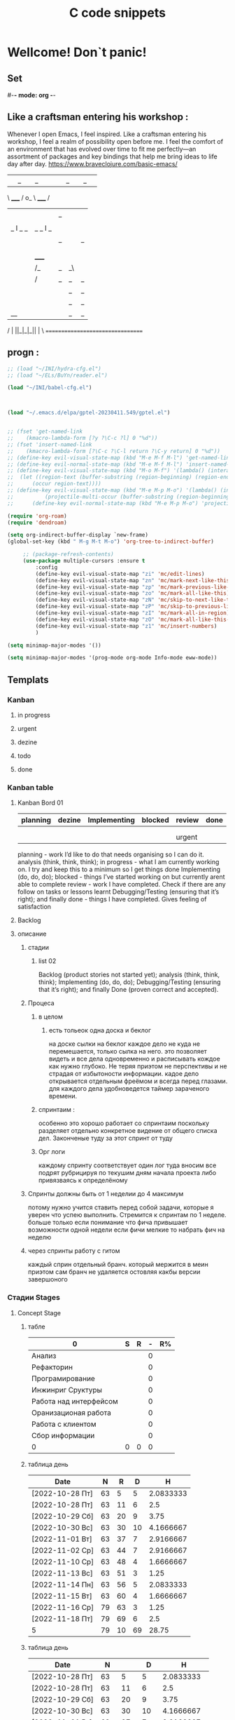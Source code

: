 * Wellcome! Don`t panic!
** Set
#-*- mode: org -*-
#+STARTUP: overview 
#+TODO: TODO DONE
** Like a craftsman entering his workshop :
Whenever I open Emacs, I feel inspired. Like a craftsman entering his workshop, I feel a realm of possibility open before me. I feel the comfort of an environment that has evolved over time to fit me perfectly—an assortment of packages and key bindings that help me bring ideas to life day after day.
https://www.braveclojure.com/basic-emacs/
| |_| |_| |           | |_| |_| |
 \ _____ /      o_     \ _____ /
  |     |       |_|     |     |
  |  |  |       |       |  |  |
  |   _ l _   _ | _   _ l _   |
  |  | |_| |_| ||| |_| |_| |  |
  |  |                     |  |
  || |                     | ||
  |  |        _____        |  |
  |  |       /_|_|_\       |  |
  |  |      /|_|_|_|\      |  |
  |  |      ||_|_|_||      |  |
  |  |      ||_|_|_||      |  |
  |__|      ||_|_|_||      |__|
 /   |      ||_|_|_||      |   \
=================================

** progn :
#+begin_src emacs-lisp :results output silent
;; (load "~/INI/hydra-cfg.el")
;; (load "~/ELs/BuYn/reader.el")

(load "~/INI/babel-cfg.el")



(load "~/.emacs.d/elpa/gptel-20230411.549/gptel.el")


;; (fset 'get-named-link
;;    (kmacro-lambda-form [?y ?\C-c ?l] 0 "%d"))
;; (fset 'insert-named-link
;;    (kmacro-lambda-form [?\C-c ?\C-l return ?\C-y return] 0 "%d"))
;; (define-key evil-visual-state-map (kbd "M-e M-f M-l") 'get-named-link)
;; (define-key evil-normal-state-map (kbd "M-e M-f M-l") 'insert-named-link)
;; (define-key evil-visual-state-map (kbd "M-o M-f") '(lambda() (interactive)
;; 	(let ((region-text (buffer-substring (region-beginning) (region-end))))
;; 		(occur region-text))))
;; (define-key evil-visual-state-map (kbd "M-e M-p M-o") '(lambda() (interactive)
;; 			(projectile-multi-occur (buffer-substring (region-beginning) (region-end)))))
;; 		(define-key evil-normal-state-map (kbd "M-e M-p M-o") 'projectile-multi-occur)
 #+end_src
#+begin_src emacs-lisp :tangle yes
		(require 'org-roam)
		(require 'dendroam)
#+end_src

#+RESULTS:
: dendroam
 
#+begin_src emacs-lisp :results output silent
(setq org-indirect-buffer-display `new-frame)
(global-set-key (kbd " M-g M-t M-o") 'org-tree-to-indirect-buffer)

	 ;; (package-refresh-contents)
	 (use-package multiple-cursors :ensure t
		 :config
		 (define-key evil-visual-state-map "zi" 'mc/edit-lines)
		 (define-key evil-visual-state-map "zn" 'mc/mark-next-like-this)
		 (define-key evil-visual-state-map "zp" 'mc/mark-previous-like-this)
		 (define-key evil-visual-state-map "zo" 'mc/mark-all-like-this)
		 (define-key evil-visual-state-map "zN" 'mc/skip-to-next-like-this)
		 (define-key evil-visual-state-map "zP" 'mc/skip-to-previous-like-this)
		 (define-key evil-visual-state-map "zI" 'mc/mark-all-in-region)
		 (define-key evil-visual-state-map "zO" 'mc/mark-all-like-this-in-defun)
		 (define-key evil-visual-state-map "z1" 'mc/insert-numbers)
		 )
 #+end_src

#+begin_src emacs-lisp :results output silent
(setq minimap-major-modes '())
#+end_src

#+begin_src emacs-lisp :results output silent
(setq minimap-major-modes '(prog-mode org-mode Info-mode eww-mode))
#+end_src

** Templats
*** Kanban
**** in progress 
**** urgent 
**** dezine 
**** todo
**** done
*** Kanban table
**** Kanban Bord 01
| planning | dezine | Implementing | blocked | review | done |
|----------+--------+--------------+---------+--------+------|
|          |        |              |         |        |      |
|          |        |              |         |        |      |
|----------+--------+--------------+---------+--------+------|
|          |        |              |         | urgent |      |
|----------+--------+--------------+---------+--------+------|



planning - work I’d like to do that needs organising so I can do it.
    analysis (think, think, think);
in progress - what I am currently working on. I try and keep this to a minimum so I get things done
    Implementing (do, do, do);
blocked - things I’ve started working on but currently arent able to complete
review - work I have completed. Check if there are any follow on tasks or lessons learnt
    Debugging/Testing (ensuring that it’s right); and finally
done - things I have completed. Gives feeling of satisfaction
**** Backlog 
**** описание
***** стадии
****** list 02
    Backlog (product stories not started yet);
    analysis (think, think, think);
    Implementing (do, do, do);
    Debugging/Testing (ensuring that it’s right); and finally
    Done (proven correct and accepted).
***** Процеса
****** в целом
******* есть тольеок  одна доска и беклог
на доске сылки на беклог
каждое дело не куда не перемешается, только сылка на него.
это позволяет видеть и все дела одновременно и расписывать кождое как нужно глубоко. Не теряя приэтом не перспективы и не страдая от избытоности информации. кадое дело открывается отдельным фреёмом и всегда перед глазами. для каждого дела удобноведется таймер зараченого времени.
****** спринтаим : 
особенно это хорошо работает со спринтаим
поскольку разделяет отдельно конкретное видение от общего списка дел.
Законченые туду за этот спринт от туду
****** Орг логи
каждому спринту соответствует один лог
туда вносим все подрят рубрицируя по текушим дням начала проекта
либо привязваясь к определёному 

***** Спринты должны быть от 1 неделии до 4 максимум 
потому нужно учится ставить перед собой задачи, которые я уверен что успею выполнить.
Стремится к спринтам по 1 неделе.
больше только если понимание что фича привышает возможности одной недели
если фичи мелкие то набрать фич на неделю
***** через спринты работу с гитом
каждый сприн отдельный бранч.
который мержится в меин
приэтом сам бранч не удаляется остовляя какбы версии завершоного


*** Стадии Stages
**** Concept Stage
***** табле
| 0                      | S | R | - | R% |
|------------------------+---+---+---+----|
| Анализ                 |   |   | 0 |    |
| Рефакторин             |   |   | 0 |    |
| Програмирование        |   |   | 0 |    |
| Инжинриг Сруктуры      |   |   | 0 |    |
| Работа над интерфейсом |   |   | 0 |    |
| Оранизационая работа   |   |   | 0 |    |
| Работа с клиентом      |   |   | 0 |    |
| Сбор информации        |   |   | 0 |    |
|------------------------+---+---+---+----|
| 0                      | 0 | 0 | 0 |    |
#+TBLFM: @>$2=vsum(@<<$2..@>>$2)::@>$3=vsum(@<<$3..@>>$3)::$4=$2-$3::$5=($3/@>$3)*100::@1$1=(@10$2-@10$3)*25/60::@10$1=@10$3*25/60

***** таблица день 
| Date            |  N | R  |  D |         H |
|-----------------+----+----+----+-----------|
| [2022-10-28 Пт] | 63 |  5 |  5 | 2.0833333 |
| [2022-10-28 Пт] | 63 | 11 |  6 |       2.5 |
| [2022-10-29 Сб] | 63 | 20 |  9 |      3.75 |
| [2022-10-30 Вс] | 63 | 30 | 10 | 4.1666667 |
| [2022-11-01 Вт] | 63 | 37 |  7 | 2.9166667 |
| [2022-11-02 Ср] | 63 | 44 |  7 | 2.9166667 |
| [2022-11-10 Ср] | 63 | 48 |  4 | 1.6666667 |
| [2022-11-13 Вс] | 63 | 51 |  3 |      1.25 |
| [2022-11-14 Пн] | 63 | 56 |  5 | 2.0833333 |
| [2022-11-15 Вт] | 63 | 60 |  4 | 1.6666667 |
| [2022-11-16 Ср] | 79 | 63 |  3 |      1.25 |
| [2022-11-18 Пт] | 79 | 69 |  6 |       2.5 |
|-----------------+----+----+----+-----------|
| 5               | 79 | 10 | 69 |     28.75 |
#+TBLFM: @>$4=vsum(@I..@II)::@>$3=@>$2 - @>$4::$4=$3-@-1$3::$5=($4*25)/60

***** таблица день 
| Date            |   N |     |   D |          H |
|-----------------+-----+-----+-----+------------|
| [2022-10-28 Пт] |  63 |   5 |   5 |  2.0833333 |
| [2022-10-28 Пт] |  63 |  11 |   6 |        2.5 |
| [2022-10-29 Сб] |  63 |  20 |   9 |       3.75 |
| [2022-10-30 Вс] |  63 |  30 |  10 |  4.1666667 |
| [2022-11-01 Вт] |  63 |  37 |   7 |  2.9166667 |
| [2022-11-02 Ср] |  63 |  44 |   7 |  2.9166667 |
| [2022-11-10 Ср] |  63 |  48 |   4 |  1.6666667 |
| [2022-11-13 Вс] |  63 |  51 |   3 |       1.25 |
| [2022-11-14 Пн] |  63 |  56 |   5 |  2.0833333 |
| [2022-11-15 Вт] |  63 |  60 |   4 |  1.6666667 |
| [2022-11-16 Ср] |  79 |  63 |   3 |       1.25 |
| [2022-11-18 Пт] |  95 |  71 |   8 |  3.3333333 |
| [2022-11-19 Сб] |  95 |  75 |   4 |  1.6666667 |
| [2022-11-20 Вс] |  95 |  82 |   7 |  2.9166667 |
| [2022-11-21 Пн] | 103 |  87 |   5 |  2.0833333 |
| [2022-11-22 Вт] | 103 |  90 |   3 |       1.25 |
| [2022-11-24 Чт] | 113 |  93 |   3 |       1.25 |
| [2022-11-26 Сб] | 126 |  97 |   4 |  1.6666667 |
| [2022-11-28 Вс] | 126 | 101 |   4 |  1.6666667 |
| [2022-11-29 Вт] | 126 | 103 |   2 | 0.83333333 |
| [2022-11-30 Ср] | 126 | 104 |   1 | 0.41666667 |
| [2022-12-02 Пт] | 126 | 106 |   2 | 0.83333333 |
| [2022-12-03 Сб] | 128 | 109 |   3 |       1.25 |
| [2022-12-04 Вс] | 128 | 110 |   1 | 0.41666667 |
| [2022-12-05 Пн] | 128 | 114 |   4 |  1.6666667 |
| [2022-12-07 Ср] | 128 | 116 |   2 | 0.83333333 |
| [2022-12-08 Чт] | 148 | 119 |   3 |       1.25 |
| [2022-12-09 Пт] | 148 | 120 |   1 | 0.41666667 |
|-----------------+-----+-----+-----+------------|
| 5               | 148 |  28 | 120 |         50 |
#+TBLFM: @>$4=vsum(@I..@II)::@>$3=@>$2 - @>$4::$4=$3-@-1$3::$5=($4*25)/60

****** Kanban
******* in progress 
******* urgent 
******* todo
******* done
****** SRC 
******* sandbox.py
#+begin_src emacs-lisp :results output silent
(find-file-other-frame "D:/Development/version-control/GitHub/Zmei/Sontex/Src/sandbox.py")
#+end_src
****** far 
#+begin_src elisp :results output silent
(buyn-cmd-start "f D:\\Development\\version-control\\GitHub\\Zmei\\Sontex\\DOCs D:\\Development\\version-control\\GitHub\\Zmei\\Sontex\\Src\\Data_files")
#+end_src
****** Uml 
#+begin_src emacs-lisp :results output silent
		(find-file-other-frame "D:/Development/version-control/GitHub/Zmei/Sontex/DOCs/uml.org")
#+end_src
****** описание 
не содержит в себе кода как такого
это описание того как должен выглядит конечны продук
в качествет кода использутся примеры кода
и технологий которые можно просото запустить
и которые используются как референысы
на этой стадии делается грубое передставление проекта
распределяются имена предвариттерлые
делатся грубй умл
скорей как костяк возможно далёкий от чеголибо реального
всё это должно выражать каккие вопросы не понятны
и на какие нужно получить ответы
а не задаёт долнейшее их пременен
чем больше вопрос задана и дырок непонимания
обнаружено тем лучше
***** табле
| 9.5833333              |   S |   R |  - |   R% |
|------------------------+-----+-----+----+------|
| Анализ                 |  13 |   9 |  4 |  7.2 |
| Програмирование        |  97 |  84 | 13 | 67.2 |
| Рефакторин             |  13 |  10 |  3 |   8. |
| Отладка \ Dеbug        |  13 |  10 |  3 |   8. |
| Инжинриг Сруктуры      |   1 |   1 |  0 |  0.8 |
| Работа над интерфейсом |   0 |     |  0 |    0 |
| Оранизационая работа   |   6 |   6 |  0 |  4.8 |
| Работа с клиентом      |   5 |   5 |  0 |   4. |
| Сбор информации        |   0 |     |  0 |    0 |
|------------------------+-----+-----+----+------|
| 52.083333              | 148 | 125 | 23 |  100 |
#+TBLFM: @>$2=vsum(@<<$2..@>>$2)::@>$3=vsum(@<<$3..@>>$3)::$4=$2-$3::$5=($3/@>$3)*100::@1$1=(@11$2-@11$3)*25/60::@11$1=@11$3*25/60
***** Бальзамик 
***** описание 
стадия создания концепции
скорей всего нет кода
есть много текста
много разговорв
создание структуры будушего проекта
без умл и прочего просто концептуально
изображение визуальное в бальзамик
структурирование розговоров с закажчиком
создание списка бек лога
важно на этой стадии набирая чужой код
не редактировать его можно даже не запускать
просто он присутствует как некий орентир для одталкивания
если он запустился уже чуду которое показывает какойто кусок
но это уже может даже перебор
поскольку задача этой фазы задать вопросы
а не ответить на них потому код сдесь для того чтоб
игратся сним на следуюшей фазе

**** POC Proof of concept
***** табле
| 0                      | S | R | - |   |
|------------------------+---+---+---+---|
| Анализ                 |   |   | 0 |   |
| Рефакторин             |   |   | 0 |   |
| Програмирование        |   |   | 0 |   |
| Инжинриг Сруктуры      |   |   | 0 |   |
| Работа над интерфейсом |   |   | 0 |   |
| Оранизационая работа   |   |   | 0 |   |
| Работа с клиентом      |   |   | 0 |   |
| Сбор информации        |   |   | 0 |   |
|------------------------+---+---+---+---|
| 0                      | 0 | 0 | 0 |   |
#+TBLFM: @>$2=vsum(@<<$2..@>>$2)::@>$3=vsum(@<<$3..@>>$3)::$4=$2-$3::@10$1=@10$3*25/60::@1$1=(@10$2-@10$3)*25/60
#+TBLFM: @>$2=vsum(@<<$2..@>>$2)::@>$3=vsum(@<<$3..@>>$3)::@10$1=@10$2-@10$3::@1$1=@10$1*25/60
***** Kanban
****** in progress 
****** urgent 
****** todo
****** done
***** SRC 
****** sandbox.py
#+begin_src emacs-lisp :results output silent
(find-file-other-frame "D:/Development/version-control/GitHub/Zmei/Sontex/Src/sandbox.py")
#+end_src
***** far 
#+begin_src elisp :results output silent
(buyn-cmd-start "f D:\\Development\\version-control\\GitHub\\Zmei\\Sontex\\DOCs D:\\Development\\version-control\\GitHub\\Zmei\\Sontex\\Src\\Data_files")
#+end_src
***** Uml 
#+begin_src emacs-lisp :results output silent
		(find-file-other-frame "D:/Development/version-control/GitHub/Zmei/Sontex/DOCs/uml.org")
#+end_src

***** описание 
на этой стадии пытаемся получить ответы на задные вопросы
пытаемся в конце стадии заполнить предпологаемый умл
и ответить на вопросы кодом
код может не быть связан в проек или разбит на классы
задача просто ответить на вопросы всё ли работает
и всё ли понятно как реализовать
какие понадобятся усилия
	удобно реализовывать данную стадию просто как набор орг файлов для тангла
	в которых много текста размышлений и мало кода
	удобно стангливать пайтон код и редактить его
	исправля пока не заработает
	а потом копировать в орг разные куски
	результат сново стангливать и убеждатся в работоспособности
**** Testing Stage
***** табле
| 0                      | S | R | - |   |
|------------------------+---+---+---+---|
| Анализ                 |   |   | 0 |   |
| Рефакторин             |   |   | 0 |   |
| Програмирование        |   |   | 0 |   |
| Инжинриг Сруктуры      |   |   | 0 |   |
| Работа над интерфейсом |   |   | 0 |   |
| Оранизационая работа   |   |   | 0 |   |
| Работа с клиентом      |   |   | 0 |   |
| Сбор информации        |   |   | 0 |   |
|------------------------+---+---+---+---|
| 0                      | 0 | 0 | 0 |   |
#+TBLFM: @>$2=vsum(@<<$2..@>>$2)::@>$3=vsum(@<<$3..@>>$3)::$4=$2-$3::@10$1=@10$3*25/60::@1$1=(@10$2-@10$3)*25/60
#+TBLFM: @>$2=vsum(@<<$2..@>>$2)::@>$3=vsum(@<<$3..@>>$3)::@10$1=@10$2-@10$3::@1$1=@10$1*25/60
***** Kanban
****** in progress 
****** urgent 
****** todo
****** done
***** SRC 
****** sandbox.py
#+begin_src emacs-lisp :results output silent
(find-file-other-frame "D:/Development/version-control/GitHub/Zmei/Sontex/Src/sandbox.py")
#+end_src
***** far 
#+begin_src elisp :results output silent
(buyn-cmd-start "f D:\\Development\\version-control\\GitHub\\Zmei\\Sontex\\DOCs D:\\Development\\version-control\\GitHub\\Zmei\\Sontex\\Src\\Data_files")
#+end_src
***** Uml 
#+begin_src emacs-lisp :results output silent
		(find-file-other-frame "D:/Development/version-control/GitHub/Zmei/Sontex/DOCs/uml.org")
#+end_src

***** описание 
стадия когда на основе предварительного умл
и представленией пытаемся реализовать некоторые 
функци может даже просто одну самую главную
остальные стараемся наметить заглушками
выводом тестовых сообщений заглушек
или симвалической реализацией
умл преобретает законченую форму
пытаемся реализовать это уже с тестам
на этом этапе нас интересует нестолько оканчательая реализация
сколько предварительная структура
понять будет ли она работать
и удобно ли её покрыть тестатми
стоит заложить на этом этапе интеграционые тесты
чтоб потом просто развивать их но неменяя структуру проекта для их работы
**** MVP Minimum viable product
***** табле
| 0                      | S | R | - |   |
|------------------------+---+---+---+---|
| Анализ                 |   |   | 0 |   |
| Рефакторин             |   |   | 0 |   |
| Програмирование        |   |   | 0 |   |
| Инжинриг Сруктуры      |   |   | 0 |   |
| Работа над интерфейсом |   |   | 0 |   |
| Оранизационая работа   |   |   | 0 |   |
| Работа с клиентом      |   |   | 0 |   |
| Сбор информации        |   |   | 0 |   |
|------------------------+---+---+---+---|
| 0                      | 0 | 0 | 0 |   |
#+TBLFM: @>$2=vsum(@<<$2..@>>$2)::@>$3=vsum(@<<$3..@>>$3)::$4=$2-$3::@10$1=@10$3*25/60::@1$1=(@10$2-@10$3)*25/60
#+TBLFM: @>$2=vsum(@<<$2..@>>$2)::@>$3=vsum(@<<$3..@>>$3)::@10$1=@10$2-@10$3::@1$1=@10$1*25/60
***** Kanban
****** in progress 
****** urgent 
****** todo
****** done
***** SRC 
****** sandbox.py
#+begin_src emacs-lisp :results output silent
(find-file-other-frame "D:/Development/version-control/GitHub/Zmei/Sontex/Src/sandbox.py")
#+end_src
***** far 
#+begin_src elisp :results output silent
(buyn-cmd-start "f D:\\Development\\version-control\\GitHub\\Zmei\\Sontex\\DOCs D:\\Development\\version-control\\GitHub\\Zmei\\Sontex\\Src\\Data_files")
#+end_src
***** Uml 
#+begin_src emacs-lisp :results output silent
		(find-file-other-frame "D:/Development/version-control/GitHub/Zmei/Sontex/DOCs/uml.org")
#+end_src

***** описание 
выделаются набор функций главных для приложения
но приэьл самого минимально возможного набора
реализация которых позволит считать фазу законченой
при реализациии стади убеждаемся вверности умл
и коректируем его при выевление ошибок
на оканчани стадии продукт выпоняет свои функции
но далёк от оканчательной формы

A minimum viable product is a version of a product with just enough features to be usable by early customers who can then provide feedback for future product development. A focus on releasing an MVP means that developers potentially avoid lengthy and unnecessary work.

тоесть задача данной стадии прийти к клиенту с чемто что должно делать что из того что он хотел
и понять есть ли контакт толи это?
может это совсем не то что хотел клиен или он оказывает не это считает важным
тоесть наладить цикл обратной связи для дальнейшей работы
**** Beta Stage
***** табле
| 0                      | S | R | - |   |
|------------------------+---+---+---+---|
| Анализ                 |   |   | 0 |   |
| Рефакторин             |   |   | 0 |   |
| Програмирование        |   |   | 0 |   |
| Инжинриг Сруктуры      |   |   | 0 |   |
| Работа над интерфейсом |   |   | 0 |   |
| Оранизационая работа   |   |   | 0 |   |
| Работа с клиентом      |   |   | 0 |   |
| Сбор информации        |   |   | 0 |   |
|------------------------+---+---+---+---|
| 0                      | 0 | 0 | 0 |   |
#+TBLFM: @>$2=vsum(@<<$2..@>>$2)::@>$3=vsum(@<<$3..@>>$3)::$4=$2-$3::@10$1=@10$3*25/60::@1$1=(@10$2-@10$3)*25/60
#+TBLFM: @>$2=vsum(@<<$2..@>>$2)::@>$3=vsum(@<<$3..@>>$3)::@10$1=@10$2-@10$3::@1$1=@10$1*25/60
***** Kanban
****** in progress 
****** urgent 
****** todo
****** done
***** SRC 
****** sandbox.py
#+begin_src emacs-lisp :results output silent
(find-file-other-frame "D:/Development/version-control/GitHub/Zmei/Sontex/Src/sandbox.py")
#+end_src
***** far 
#+begin_src elisp :results output silent
(buyn-cmd-start "f D:\\Development\\version-control\\GitHub\\Zmei\\Sontex\\DOCs D:\\Development\\version-control\\GitHub\\Zmei\\Sontex\\Src\\Data_files")
#+end_src
***** Uml 
#+begin_src emacs-lisp :results output silent
		(find-file-other-frame "D:/Development/version-control/GitHub/Zmei/Sontex/DOCs/uml.org")
#+end_src

***** описание 
	Выделаем сдадии добовления функциона и фич
Создаём роуд меп
на оканчании стадии продук должен быть передан 
тестовй групе\клиенту для получения фидбека
потому он должен находится в юзер френли форме
**** Alfa Stage
***** табле
| 0                      | S | R | - |   |
|------------------------+---+---+---+---|
| Анализ                 |   |   | 0 |   |
| Рефакторин             |   |   | 0 |   |
| Програмирование        |   |   | 0 |   |
| Инжинриг Сруктуры      |   |   | 0 |   |
| Работа над интерфейсом |   |   | 0 |   |
| Оранизационая работа   |   |   | 0 |   |
| Работа с клиентом      |   |   | 0 |   |
| Сбор информации        |   |   | 0 |   |
|------------------------+---+---+---+---|
| 0                      | 0 | 0 | 0 |   |
#+TBLFM: @>$2=vsum(@<<$2..@>>$2)::@>$3=vsum(@<<$3..@>>$3)::$4=$2-$3::@10$1=@10$3*25/60::@1$1=(@10$2-@10$3)*25/60
#+TBLFM: @>$2=vsum(@<<$2..@>>$2)::@>$3=vsum(@<<$3..@>>$3)::@10$1=@10$2-@10$3::@1$1=@10$1*25/60
***** Kanban
****** in progress 
****** urgent 
****** todo
****** done
***** SRC 
****** sandbox.py
#+begin_src emacs-lisp :results output silent
(find-file-other-frame "D:/Development/version-control/GitHub/Zmei/Sontex/Src/sandbox.py")
#+end_src
***** far 
#+begin_src elisp :results output silent
(buyn-cmd-start "f D:\\Development\\version-control\\GitHub\\Zmei\\Sontex\\DOCs D:\\Development\\version-control\\GitHub\\Zmei\\Sontex\\Src\\Data_files")
#+end_src
***** Uml 
#+begin_src emacs-lisp :results output silent
		(find-file-other-frame "D:/Development/version-control/GitHub/Zmei/Sontex/DOCs/uml.org")
#+end_src



***** описание 
	Стадия начинается в момент получения от клиента
фидбека
и направлена на создания цикла обратной связи с клиентом
устранения выевленых недочётов
и повторения цикла обратной связи
стадия завиршается в момент устранения всех очевидных недочётов
и продукт переходит в оканчательную релизную стадию
и на этой стадии нужно беде определится с дальней шим жизненым циклом разработы продукта
понять какие это будут циклы
как они буду проходить и возможно даже какие циклы смерти 
доже должны быть определены
чтоб процес не был пущен на самотёк
**** сум ап Табелс
***** сумап Табел
| название стадии | Начали          | план | закончали       | план | end |     часов |
|-----------------+-----------------+------+-----------------+------+-----+-----------|
| концепция       | [2022-09-16 Пт] |      | [2022-10-31 Пн] |      |  16 | 6.6666667 |
| тестовый        | [2022-10-24 Пн] |      | [2022-10-31 Пн] |   62 |  52 | 21.666667 |
| Пруф оф концепт | [2022-10-28 Пт] |   63 | [2022-12-16 Пт] |  163 | 149 | 62.083333 |
| мвп             |                 |      |                 |      |     |           |
| Бета            |                 |      |                 |      |     |           |
| Альфа           |                 |      |                 |      |     |           |
|-----------------+-----------------+------+-----------------+------+-----+-----------|
|                 |                 |      |                 |      |     | 90.416667 |
#+TBLFM: @>$7=vsum(@<<$7..@>>$7)

**** Backlog 
*** Ezenhaur 
**** Срочное и важное
**** Срочное но не важное
**** Важное но не срочное 
**** Не Срочное и не важное
*** SWOT 
**** Strengths +
**** Weaknesses -
**** Opportunities
**** Threats
**** Описание
***** вначале заполняем +-
всё делам на плюсы и минусы
***** потом заполняем ОТ 
на основе +- даём ответ на вопросы
что за возможности открываются
какие угрозы врезультати встают
***** если впроцесе вспоминается новое 
за носии в + или -
*** Туду
**** сделать
**** в процесе
**** завершно
*** Pomodoro
**** Pomodoro 
**** arhiv 
**** todo
*** Пропп
**** зачин
***** 1.  Жили-были.
 Создаем сказочное пространство. (Каждая сказка начинается с вводных слов "давным-давно", "жили-были", "в тридесятом царстве").
***** 2. Особое обстоятельство
	("умер отец", "солнце исчезло с небосклона", "дожди перестали лить, и наступила засуха").
***** 3. Запрет
	("не открывай оконца", "не отлучайся со двора", "не пей водицы").
***** 4. Нарушение запрета
	(персонажи сказок и в оконце выглядывают, и со двора отлучаются, и из лужи водицу пьют; при этом в сказке появляется новое лицо — антагонист, вредитель).
***** 5. Герой покидает дом
	(при этом герой может либо отправляться, отсылаться из дома, скажем, с благословения родителей разыскивать сестренку, либо изгоняться, например, отец увозит изгнанную мачехой дочь в лес, либо уходить из дома, превратившись в козлика после того, как запрет нарушен).
**** Навь
***** 6. Появление друга-помощника
	(серый волк, кот в сапогах).
***** 7. Способ достижения цели
	(это может быть полет на ковре-самолете, использование меча-кладенца и т.п.).
***** 8. Враг начинает действовать
	(змей похищает царевну, колдунья отравляет яблоко).
***** 9. Одержание победы
	(разрушение злых чар, физическое уничтожение антагониста — Змея, Кощея Бессмертного, победа в состязании).
***** 10. Преследование
	(какая сказка, как и детектив, обходится без погони? Героев могут преследовать гуси-лебеди, Змей Горыныч, Баба-яга, Лихо Окаянное и прочие, не менее "симпатичные" персонажи).
***** 11. Герой спасается от преследования
	(прячась в печку, превращаясь в кого-то или с помощью волшебных средств и преодолевая огромные расстояния).
***** 12. Даритель испытывает героя.
	И тут появляется новый персонаж – волшебник, гном, старушка, которой нужна помощь или нищий. Баба-яга дает девушке задание выполнить домашнюю работу, Змей предлагает герою поднять тяжелый камень.
***** 13. Герой выдерживает испытание дарителя
	(все очевидно).
***** 14. Получение волшебного средства
	(оно может передаваться, изготовляться, покупаться, появляться неведомо откуда, похищатьс

 я, даваться дарителем).
***** 15. Отлучка дарителя
	(Баба яга отпускает с миром, волшебник исчезает, дракон прячется обратно в пещеру).
***** 16. Герой вступает в битву с врагом 
 (иногда это открытый бой - со Змеем Горынычем, иногда состязание или игра в карты).
***** 17. Враг оказывается поверженным 
 (в сказках антагониста не только побеждают в бою или состязании, но и изгоняют или уничтожают с помощью хитрости).
***** 18. Героя метят 
 (метку наносят на тело или дают особый предмет - кольцо, полотенце, образок, он что-то забирает у поверженного врага).
***** 19. Герою дают сложное задание 
 (достать перстень со дна моря; соткать ковер; построить дворец за одну ночь; принести то, не знаю что).
***** 20. Герой исполняет задание 
 (а как же иначе?).
***** 21. Герою дается новый облик 
 (частый прием -погружение в кипящую воду или горячее молоко, которое делает героя еще краше).
**** Правь 
***** 22. Герой возвращается домой 
 (обычно это происходит в тех же формах, что и прибытие, но это может быть и победный прилет на поверженном драконе).
***** 23. Героя не узнают дома 
 (иногда вследствие произошедших с ним внешних изменений, наведенного заклятья, увечья, взросления).
***** 24. Появляется ложный герой 
 (то есть тот, кто выдает себя за героя или присваивает себе его заслуги).
***** 25. Разоблачение ложного героя 
 (это может произойти в результате специальных испытаний или свидетельства авторитетных лиц).
***** 26. Узнавание героя. 
 (И тут обнаруживается подмена. Ложный герой с позором изгоняется, а нашего персонажа принимает в объятия любящая королевская чета)
***** 27. Счастливый конец 
 (пир на весь мир, свадьба, пол царства в пидачу).
***** 28. Мораль 
 (какой вывод можно сделать из случившейся истории).
** Thems
*** zenburn-theme
#+begin_src emacs-lisp :results output silent
;; (package-refresh-contents)
(use-package zenburn-theme :ensure t)
(load-theme `zenburn)
;; (disable-theme 'material)
 #+end_src

*** spacemacs-theme
#+begin_src emacs-lisp :results output silent
;; (package-refresh-contents)
(use-package spacemacs-theme :ensure t)
(load-theme 'spacemacs-dark t)
;; (disable-theme 'material)
 #+end_src

*** material theme
#+begin_src emacs-lisp :results output silent
;; (package-refresh-contents)
;; (use-package spacemacs-theme :ensure t)
;; (load-theme 'spacemacs-dark-theme t)
(load-theme 'material t) ;; load material theme
;; (disable-theme 'material)
 #+end_src

*** dracula-theme
#+begin_src emacs-lisp :results output silent
;; (package-refresh-contents)
(use-package dracula-theme :ensure t)
(load-theme 'dracula t)
;; (disable-theme 'material)
 #+end_src

*** color-theme-sanityinc-tomorrow
#+begin_src emacs-lisp :results output silent
;; (package-refresh-contents)
(use-package color-theme-sanityinc-tomorrow :ensure t)
(load-theme 'gotham t)
;; (disable-theme 'material)
(require 'color-theme-sanityinc-tomorrow)
(color-theme-sanityinc-tomorrow-night)
 #+end_src

(color-theme-sanityinc-tomorrow-bright)
(color-theme-sanityinc-tomorrow-blue)
(color-theme-sanityinc-tomorrow-eighties)

*** doom-themes
#+begin_src emacs-lisp :results output silent
;; (package-refresh-contents)
(use-package doom-themes :ensure t
	 :config
	 ;; Global settings (defaults)
	 (setq doom-themes-enable-bold t    ; if nil, bold is universally disabled
				 doom-themes-enable-italic t) ; if nil, italics is universally disabled
	 (load-theme 'doom-one t)

	 ;; Enable flashing mode-line on errors
	 (doom-themes-visual-bell-config)
	 ;; Enable custom neotree theme (all-the-icons must be installed!)
	 ;; (doom-themes-neotree-config)
	 ;; or for treemacs users
	 ;; (setq doom-themes-treemacs-theme "doom-atom") ; use "doom-colors" for less minimal icon theme
	 ;; (doom-themes-treemacs-config)
	 ;; Corrects (and improves) org-mode's native fontification.
	 (doom-themes-org-config))
	
;; (load-theme 'solarized-dark t)
;; (disable-theme 'material)
 #+end_src
****** (load-theme 'doom-one t)
(load-theme 'doom-one t)
(load-theme 'doom-1337 t) 	link 	ported from VSCode's 1337 theme (ported by @ccmywish)
(load-theme 'doom-acario-dark t) 	original 	an original dark theme (ported by @gagbo)
(load-theme 'doom-acario-light t) 	original 	an original light theme (ported by @gagbo)
(load-theme 'doom-ayu-dark t) 	link 	inspired by Ayu Dark (ported by @ashton)
(load-theme 'doom-ayu-light t) 	link 	inspirted by Ayu Light (ported by @LoveSponge)
(load-theme 'doom-ayu-mirage t) 	link 	inspired by Ayu Mirage (ported by @LoveSponge)
(load-theme 'doom-badger t) 	link 	inspired by cann's Badger colorscheme (ported by @jsoa)
(load-theme 'doom-challenger-deep t) 	link 	inspired by Vim's Challenger Deep theme (ported by @fuxialexander)
(load-theme 'doom-city-lights t) 	link 	inspired by Atom's City Lights theme (ported by @fuxialexander)
(load-theme 'doom-dark+ t) 	n/a 	ported from equinusocio's VSCode Theme, dark+ (ported by @ema2159)
(load-theme 'doom-dracula t) 	link 	inspired by the popular Dracula theme (ported by @fuxialexander)
(load-theme 'doom-earl-grey t) 	original 	a gentle color scheme, for code (ported by @JuneKelly)
(load-theme 'doom-ephemeral t) 	link 	inspired by the Ephemeral Theme from elenapan's dotfiles (ported by @karetsu)
(load-theme 'doom-fairy-floss t) 	link 	a candy colored theme by sailorhg (ported by @ema2159)
(load-theme 'doom-feather-dark t) 	original 	a candy colored theme by sailorhg (ported by @Plunne)
(load-theme 'doom-feather-light t) 	original 	a candy colored theme by sailorhg (ported by @Plunne)
(load-theme 'doom-flatwhite t) 	link 	inspired by Atom's Flatwhite Syntax theme (ported by @JuneKelly)
(load-theme 'doom-gruvbox t) 	link 	inspired by morhetz's Gruvbox (ported by @JongW)
(load-theme 'doom-gruvbox-light t) 	link 	inspired by morhetz's Gruvbox (light) (ported by @jsoa)
(load-theme 'doom-henna t) 	link 	based on VSCode's Henna theme (ported by @jsoa)
(load-theme 'doom-homage-black t) 	original 	a minimalistic, colorless theme inspired by eziam, tao, and jbeans (ported by @mskorzhinskiy)
(load-theme 'doom-homage-white t) 	original 	minimal white theme inspired by editors from 2000s (ported by @mskorzhinskiy)
(load-theme 'doom-horizon t) 	link 	ported from VSCode Horizon (ported by @karetsu)
(load-theme 'doom-Iosvkem t) 	link 	ported from the default dark theme for Adobe Brackets (ported by @neutaaaaan)
(load-theme 'doom-ir-black t) 	link 	ported from Vim's ir_black colorscheme (ported by @legendre6891)
(load-theme 'doom-lantern t) 	link 	based on Gitleptune's Lantern theme (ported by @paladhammika)
(load-theme 'doom-laserwave t) 	link 	a clean synthwave/outrun theme inspired by VSCode's Laserwave (ported by @hyakt)
(load-theme 'doom-manegarm t) 	original 	an original autumn-inspired dark theme (ported by @kenranunderscore)
(load-theme 'doom-material t) 	link 	adapted from equinusocio's Material themes (ported by @tam5)
(load-theme 'doom-material-dark t) 	link 	inspired by Material Theme by xrei (ported by @trev-dev)
(load-theme 'doom-meltbus t) 	link 	a dark (mostly) monochromatic theme (ported by @spacefrogg)
(load-theme 'doom-miramare t) 	link 	a port of Franbach's Miramare theme; a variant of Grubox (ported by @sagittaros)
(load-theme 'doom-molokai t) 	link 	inspired by Tomas Restrepo's Molokai (ported by @hlissner)
(load-theme 'doom-monokai-classic t) 	link 	port of Monokai Classic (ported by @ema2159)
(load-theme 'doom-monokai-machine t) 	link 	port of Monokai Classic (ported by @minikN)
(load-theme 'doom-monokai-octagon t) 	link 	port of Monokai Octagon (ported by @minikN)
(load-theme 'doom-monokai-pro t) 	link 	Port of Monokai Pro (ported by @minikN)
(load-theme 'doom-monokai-ristretto t) 	link 	Port of Monokai Ristretto (ported by @minikN)
(load-theme 'doom-monokai-spectrum t) 	link 	port of Monokai Spectrum (ported by @minikN)
(load-theme 'doom-moonlight t) 	link 	inspired by VS code's Moonlight (ported by @Brettm12345)
(load-theme 'doom-nord t) 	link 	dark variant of Nord (ported by @fuxialexander)
(load-theme 'doom-nord-aurora t) 	link 	a light variant of Nord (ported by @MoskitoHero)
(load-theme 'doom-nord-light t) 	link 	light variant of Nord (ported by @fuxialexander)
(load-theme 'doom-nova t) 	link 	inspired by Trevord Miller's Nova (ported by @bigardone)
(load-theme 'doom-oceanic-next t) 	link 	inspired by Oceanic Next (ported by @juanwolf)
(load-theme 'doom-old-hope t) 	link 	inspired by An Old Hope, in a galaxy far far away (ported by @teesloane)
(load-theme 'doom-one t) 	link 	inspired by Atom One Dark (ported by @hlissner)
(load-theme 'doom-one-light t) 	link 	inspired by Atom One Light (ported by @ztlevi)
(load-theme 'doom-opera t) 	original 	an original light theme (ported by @jwintz)
(load-theme 'doom-opera-light t) 	original 	an original light theme (ported by @jwintz)
(load-theme 'doom-outrun-electric t) 	link 	a high contrast, neon theme inspired by Outrun Electric on VSCode (ported by @ema2159)
(load-theme 'doom-palenight t) 	link 	adapted from equinusocio's Material themes (ported by @Brettm12345)
(load-theme 'doom-peacock t) 	link 	inspired by daylerees' Peacock (ported by @teesloane)
(load-theme 'doom-pine t) 	link 	a green-tinged Gruvbox (by @RomanHargrave)
(load-theme 'doom-plain t) 	link 	inspired by gko's plain theme for VSCode (ported by @das-s)
(load-theme 'doom-plain-dark t) 	link 	inspired by gko's plain theme for VSCode (ported by @das-s)
(load-theme 'doom-rouge t) 	link 	ported from VSCode's Rouge Theme (ported by @das-s)
(load-theme 'doom-shades-of-purple t) 	link 	a port of VSCode's Shades of Purple (ported by @jwbaldwin)
(load-theme 'doom-snazzy t) 	link 	inspired by Hyper Snazzy (ported by @ar1a)
(load-theme 'doom-solarized-dark t) 	link 	a dark variant of Solarized (ported by @ema2159)
(load-theme 'doom-solarized-dark-high-contrast t) 	link 	a high-contrast variant of Solarized Dark (ported by @jmorag)
(load-theme 'doom-solarized-light t) 	link 	a light variant of Solarized (ported by @fuxialexander)
(load-theme 'doom-sourcerer t) 	link 	a port of xero's Sourcerer (ported by @fm0xb)
(load-theme 'doom-spacegrey t) 	link 	I'm sure you've heard of it (ported by @teesloane)
(load-theme 'doom-tokyo-night t) 	link 	inspired by VSCode's Tokyo Night theme (ported by @FosterHangdaan)
(load-theme 'doom-tomorrow-day t) 	link 	a light variant of Tomorrow (ported by @emacswatcher)
(load-theme 'doom-tomorrow-night t) 	link 	One of the dark variants of Tomorrow (ported by @hlissner)
(load-theme 'doom-vibrant t) 	doom-one 	a more vibrant variant of doom-one (ported by @hlissner)
(load-theme 'doom-wilmersdorf t) 	link 	port of Ian Pan's Wilmersdorf (ported by @ema2159)
(load-theme 'doom-xcode t) 	Xcode.app 	based off of Apple's Xcode Dark Theme (ported by @kadenbarlow)
(load-theme 'doom-zenburn t) 	link 	port of the popular Zenburn theme (ported by @jsoa)

*** modus-themes
#+begin_src emacs-lisp :results output silent
;; (package-refresh-contents)
(use-package modus-themes :ensure t)
(load-theme 'modus-vivendi t)
;; (disable-theme 'material)
 #+end_src

*** monokai-theme
#+begin_src emacs-lisp :results output silent
;; (package-refresh-contents)
(use-package monokai-theme :ensure t)
(load-theme 'monokai t)
;; (disable-theme 'material)
 #+end_src

*** solarized-theme
#+begin_src emacs-lisp :results output silent
;; (package-refresh-contents)
(use-package solarized-theme :ensure t)
(load-theme 'solarized-dark t)
;; (disable-theme 'material)
 #+end_src

*** gotham-theme
#+begin_src emacs-lisp :results output silent
;; (package-refresh-contents)
(use-package gotham-theme :ensure t)
(load-theme 'gotham t)
;; (disable-theme 'material)
 #+end_src

** разобратся 
*** 1
C-g	minibuffer-keyboard-quit
(keyboard-escape-quit)

It is bound to C-g.

(keyboard-quit)

This function has :around advice: ‘ad-Advice-keyboard-quit’.

Signal a ‘quit’ condition.
During execution of Lisp code, this character causes a quit directly.
At top-level, as an editor command, this simply beeps.
*** fonts 
(add-to-list 'default-frame-alist
             ;; '(font . "Ubuntu Mono")
             '(font . "Comic Sans MS")
						 )
jokerman
papirus
E:\Temp\Fonts\papyrus.zip 
E:\Temp\Fonts\exodus.zip 
"E:\Temp\Fonts\comic shanns.otf" 
E:\Temp\Fonts\Edwardian-Script-ITC.zip 
"E:\Temp\Fonts\Bamboo Regular.ttf" wutang 
trajan
E:\Temp\Fonts\Trajan-Pro-Regular.zip 
Curlz MT
E:\Temp\Fonts\CURLZ___.TTF 
"E:\Temp\Fonts\Kinescope Regular.otf" 
E:\Temp\Fonts\Cyberpunk-Regular.ttf 
"E:\Temp\Fonts\Gotham Book Font.otf" 
E:\Temp\Fonts\Miss_Fajardose.zip 
E:\Temp\Fonts\resident-evil-cufonfonts.zip 
E:\Temp\Fonts\Scary-Font.zip 

** Настроение
*** Uplin
#+begin_src elisp :results output silent
(buyn-cmd-start "aim \"F:\\Audio\\Games\\Uplink - The Soundtrack\"")
#+end_src
*** Dragon Age
#+begin_src elisp :results output silent
(buyn-cmd-start "aim \"F:\\Audio\\Games\\Uplink - The Soundtrack\"")
#+end_src
\"F:\\Audio\\Games\\Dragon Age\" 
*** [#B] Satellite Reign
#+begin_src elisp :results output silent
(buyn-cmd-start "aim \"F:\\Audio\\Games\\Satellite Reign by Russell Shaw & Protector 101 (2015) [MP3, V0]\"")
#+end_src
*** Syndicate
#+begin_src elisp :results output silent
(buyn-cmd-start "aim \"F:\\Audio\\Games\\Syndicate (MP3) +\"")
#+end_src
*** Unreal Tournament 2004 
#+begin_src elisp :results output silent
(buyn-cmd-start "aim \"F:\\Audio\\Games\\VA - Unreal History Music (1997-2007)\\Kevin Riepl - Unreal Tournament 2004 (2004)\"")
#+end_src

*** UFO Aftershock
#+begin_src elisp :results output silent
(buyn-cmd-start "aim \"F:\\Audio\\Games\\X COM (MP3) +\\UFO Aftershock\"")
#+end_src
*** Black & White
#+begin_src elisp :results output silent
(buyn-cmd-start "aim \"F:\\Audio\\Games\\Black & White\"")
#+end_src
*** X-COM Apocalypse
#+begin_src elisp :results output silent
(buyn-cmd-start "aim \"F:\\Audio\\Games\\X COM (MP3) +\\X-COM Apocalypse Soundtrack (by John Broomhall) [1997]\"")
#+end_src
*** Anno 2070
#+begin_src elisp :results output silent
(buyn-cmd-start "aim \"F:\\Audio\\Games\\Anno 2070\"")
#+end_src
*** Darkest Dungeon
#+begin_src elisp :results output silent
(buyn-cmd-start "aim \"F:\\Audio\\Games\\Darkest Dungeon by Stuart Chatwood (2016) [MP3, V0]\"")
#+end_src

*** Minecraft - Volume Alpha
#+begin_src elisp :results output silent
(buyn-cmd-start "aim \"F:\\Audio\\Games\\C418 - Minecraft Score (2011-2013)\\2011 - Minecraft - Volume Alpha\"")
#+end_src

*** Giants - Citizen Kabuto
#+begin_src elisp :results output silent
(buyn-cmd-start "aim \"F:\\Audio\\Games\\Giants - Citizen Kabuto\"")
#+end_src

*** Freedom Fighters
#+begin_src elisp :results output silent
(buyn-cmd-start "aim \"F:\\Audio\\Games\\Freedom Fighters\"")
#+end_src
*** Diablo 1996-2011
#+begin_src elisp :results output silent
(buyn-cmd-start "aim \"F:\\Audio\\Games\\2000-2014 Diablo Collection by Blizzard Sound Team\\2011 The Music of Diablo 1996-2011 -Diablo 15 Year Anniversary-\"")
#+end_src
*** System Shock
#+begin_src elisp :results output silent
(buyn-cmd-start "aim \"F:\\Audio\\Games\\System Shock (Discography)\"")
#+end_src
*** Diablo II
#+begin_src elisp :results output silent
(buyn-cmd-start "aim \"F:\\Audio\\Games\\2000-2014 Diablo Collection by Blizzard Sound Team\\2000 Diablo II Soundtrack\"")
#+end_src
*** Diablo II Expansion Set -Lord of Destruction
#+begin_src elisp :results output silent
(buyn-cmd-start "aim \"F:\\Audio\\Games\\2000-2014 Diablo Collection by Blizzard Sound Team\\2001 Diablo II Expansion Set -Lord of Destruction- Soundtrack Audio CD\"")
#+end_src

*** Magic Carpet
#+begin_src elisp :results output silent
(buyn-cmd-start "aim \"F:\\Audio\\Games\\Magic Carpet\"")
#+end_src
** Tmp
[~/../../../274px.png]]

(setq path-to-emagus-cmd "d:/Development/lisp/Emacs/bin/runemacs.exe")

(defun buyn-start-emagus (unix-path-to-file)
  "	buyn start new emacs process
		as parametr  
		get file path in unix format
		unix-path-to-file path to file in unix format
		"
  (shell-command
		;; (message
		(concat path-to-emagus-cmd
						" "
						unix-path-to-file)
		)
  )
** Macros
*** done
#+begin_src emacs-lisp :results output silent
	(load-file "~/keymac/mac-done-copy.el")
#+end_src
#+begin_src emacs-lisp :results output silent
(fset 'mac-done-copy
   (lambda (&optional arg) "Keyboard macro." (interactive "p") (kmacro-exec-ring-item (quote ("dzadd`dpza``" 0 "%d")) arg)))
#+end_src
#+begin_src emacs-lisp :results output silent
(global-set-key (kbd "<f5>") 'mac-done-copy)
#+end_src

open macros file
#+begin_src emacs-lisp :results output silent
(find-file-other-frame "~/keymac/mac-done-copy.el")
#+end_src
‘insert-kbd-macro’
*** CalcandSave 
#+begin_src emacs-lisp :results output silent
	(load-file "~/keymac/calc-and-save.el")
#+end_src
#+begin_src emacs-lisp :results output silent
(fset 'calc-and-save
   (lambda (&optional arg) "Keyboard macro." (interactive "p") (kmacro-exec-ring-item (quote ([3 42 f2 105] 0 "%d")) arg)))
#+end_src
#+begin_src emacs-lisp :results output silent
(global-set-key (kbd "<f5>") 'calc-and-save)
#+end_src


‘C-x C-k n’
     Give a command name (for the duration of the Emacs session) to the
     most recently defined keyboard macro (‘kmacro-name-last-macro’).
open macros file
#+begin_src emacs-lisp :results output silent
(find-file-other-frame "~/keymac/calc-and-save.el")
#+end_src
‘insert-kbd-macro’
*** outline_next : 
#+begin_src emacs-lisp :results output silent
(load-file "~/keymac/outline_next.el")
#+end_src
#+begin_src emacs-lisp :results output silent
(fset 'outline_next
   ;; (kmacro-lambda-form [?I ?* ?* ?* ?* ?  escape ?k ?z ?a ?j ?j] 0 "%d")
	(kmacro-lambda-form [?п ?р M-return ?л ?я ?с ?о] 0 "%d")
)
#+end_src
#+begin_src emacs-lisp :results output silent
(global-set-key (kbd "<f6>") 'outline_next)
#+end_src
#+begin_src emacs-lisp :results output silent
(find-file-other-frame "~/keymac/outline_next.el")
#+end_src
*** mask_win_path : 
#+begin_src emacs-lisp :results output silent
(load-file "~/keymac/mask_win_path.el")
#+end_src
#+begin_src emacs-lisp :results output silent
(fset 'mask_win_path
   (kmacro-lambda-form [?\C-\M-  ?\M-% ?\\ return ?\\ ?\\ return ?! ?g ?v ?\M-% ?\" delete return ?\\ ?\" return ?!] 0 "%d"))
#+end_src
#+begin_src emacs-lisp :results output silent
(global-set-key (kbd "<f6>") 'mask_win_path)
#+end_src
#+begin_src emacs-lisp :results output silent
(find-file-other-frame "~/keymac/mask_win_path.el")
#+end_src
*** ins_bufer_next : 
#+begin_src emacs-lisp :results output silent
(load-file "~/keymac/ins_bufer_next.el")
#+end_src
#+begin_src emacs-lisp :results output silent
(fset 'ins_bufer_next
   (kmacro-lambda-form [?o escape ?\C-v escape ?\M-c ?\M-o] 0 "%d"))
#+end_src
#+begin_src emacs-lisp :results output silent
(global-set-key (kbd "<f5>") 'ins_bufer_next)
#+end_src
#+begin_src emacs-lisp :results output silent
(find-file-other-frame "~/keymac/ins_bufer_next.el")
#+end_src
*** cls-tab-line : 
#+begin_src emacs-lisp :results output silent
(load-file "~/keymac/cls-tab-line.el")
#+end_src
#+begin_src emacs-lisp :results output silent
(fset 'cls-tab-line
   (kmacro-lambda-form [?g ?h tab tab ?\C-c ?  tab ?\C-c ?  tab ?\C-c ?  tab ?\C-c ?  ?j ?g ?h] 0 "%d"))
#+end_src
#+begin_src emacs-lisp :results output silent
(global-set-key (kbd "<f5>") 'cls-tab-line)
#+end_src
#+begin_src emacs-lisp :results output silent
(find-file-other-frame "~/keymac/cls-tab-line.el")
#+end_src
*** mac-done-copy : 
#+begin_src emacs-lisp :results output silent
(load-file "~/keymac/mac-done-copy.el")
#+end_src
#+begin_src emacs-lisp :results output silent
(fset 'mac-done-copy
   (lambda (&optional arg) "Keyboard macro." (interactive "p") (kmacro-exec-ring-item (quote ("zodzadd`dpza``" 0 "%d")) arg)))
#+end_src
#+begin_src emacs-lisp :results output silent
(global-set-key (kbd "<f6>") 'mac-done-copy)
#+end_src
#+begin_src emacs-lisp :results output silent
(find-file-other-frame "~/keymac/mac-done-copy.el")
#+end_src

*** ins-tree-link : 
#+begin_src emacs-lisp :results output silent
(load-file "~/keymac/ins-tree-link.el")
#+end_src
#+begin_src emacs-lisp :results output silent
(fset 'ins-tree-link
   (lambda (&optional arg) "Keyboard macro."
		(interactive "p") (kmacro-exec-ring-item '([C-return 32 32 3 12 return return] 0 "%d") arg)))
#+end_src
#+begin_src emacs-lisp :results output silent
(global-set-key (kbd "<f6>") 'ins-tree-link)
#+end_src
#+begin_src emacs-lisp :results output silent
(find-file-other-frame "~/keymac/ins-tree-link.el")
#+end_src

*** calc-all : 
#+begin_src emacs-lisp :results output silent
(load-file "~/keymac/calc-all.el")
#+end_src
#+begin_src emacs-lisp :results output silent
(fset 'calc-all
   (kmacro-lambda-form [escape ?\C-u ?\C-c ?*] 0 "%d"))
#+end_src
#+begin_src emacs-lisp :results output silent
(global-set-key (kbd "<f6>") 'calc-all)
#+end_src
#+begin_src emacs-lisp :results output silent
(find-file-other-frame "~/keymac/calc-all.el")
#+end_src

*** convert-ru-point : 
#+begin_src emacs-lisp :results output silent
(load-file "~/keymac/convert-ru-point.el")
#+end_src
#+begin_src emacs-lisp :results output silent
(fset 'convert-ru-point
   (kmacro-lambda-form [?ð ?ð ?J ?F ?, ?r ?.] 0 "%d"))
#+end_src
#+begin_src emacs-lisp :results output silent
(global-set-key (kbd "<f6><f6>") 'convert-ru-point)
#+end_src
#+begin_src emacs-lisp :results output silent
(find-file-other-frame "~/keymac/convert-ru-point.el")
#+end_src

** Calc
*** random
**** exempls
		Выдаёт между 0-1
(random 2)
		Выдаёт между 0-99
(random 100)
		Выдаёт между 1-100
(+ (random 100) 1)
		Выдаёт между 10-100 (проверил)
(+ (random 91) 10)
**** die
(defun die (arg)
	(+ (random (+ arg 1)) 1))
(defun d6 ()
	(die 6))
(d6)
(+ (d6) (d6) (d6) (d6))

*** time 
(setq-local pom 25)
(setq-local h 60)
(defun min-to-houre (min-in)
		(let ((hour (/ min-in 60)))
		 (message "%s:%s" hour (- min-in (* hour 60)))))
(/ h pom)
(* 4 pom)
(min-to-houre 100)
** Cards todo
*** New Project
**** new org
(find-file-other-frame "~/../Dropbox/Office/Progects/Audit/MFA/MFA.org")
**** new cmd
(find-file-other-frame "~/../Dropbox/Office/Progects/Audit/MFA/MFA.cmd")
**** icon for cmd 
D:\Development\lisp\Emacs\bin\emacs.exe 
**** Far 
D:\shell\Far\Far.exe D:\Development\lisp\Dropbox\Office\Progects\Audit\MFA 
D:\shell\Far\Far.exe D:\Development\version-control\GitHub\Vadim\Tochil_mpy   
D:\shell\Far\Far.exe 
** initial-scratch-message
*** 
;; This buffer is for text that is not saved, and for Lisp evaluation.
;; To create a file, visit it with C-x C-f and enter text in its buffer.


(setq exec-path (append exec-path '("D:/shell/msys2/msys64/mingw64/bin ")))
(setenv "PATH" (concat (getenv "PATH") "D:\\shell\\msys2\\msys64\\mingw64\\bin"))


(setq exec-path (append exec-path '("D:/shell/msys2/msys64/usr/bin")))
(setenv "PATH" (concat (getenv "PATH") "D:\\shell\\msys2\\usr\\mingw64\\bin"))



(package-refresh-contents)

(use-package org-roam
	:ensure t
	:after org
	;; :disabled
	:init (setq org-roam-v2-ack t) ;; Acknowledge V2 upgrade
	:custom
	;; (org-roam-directory (file-truename org-directory))
	;; (org-roam-directory (file-truename "D:/Development/lisp/Dropbox/orgs/Org-roam/default/"))
	;; "~/../Dropbox/Office/Research/Doc/Grimoire/Grimoire.org"
	(org-roam-directory (file-truename "~/../Dropbox/orgs/Org-roam/default/"))
	:config
	(org-roam-setup)
	:bind (("C-c n f" . org-roam-node-find)
					("C-c n r" . org-roam-node-random)		    
					(:map org-mode-map
								(("C-c n i" . org-roam-node-insert)
								("C-c n o" . org-id-get-create)
								("C-c n t" . org-roam-tag-add)
								("C-c n a" . org-roam-alias-add)
								("C-c n l" . org-roam-buffer-toggle)))))

(use-package org-roam
  :ensure t
  :custom
  (org-roam-directory (file-truename "D:/Development/lisp/Dropbox/orgs/Org-roam/default/"))
  :bind (("C-c n l" . org-roam-buffer-toggle)
         ("C-c n f" . org-roam-node-find)
         ("C-c n g" . org-roam-graph)
         ("C-c n i" . org-roam-node-insert)
         ("C-c n c" . org-roam-capture)
         ;; Dailies
         ("C-c n j" . org-roam-dailies-capture-today))
  :config
  ;; If you're using a vertical completion framework, you might want a more informative completion interface
  (setq org-roam-node-display-template (concat "${title:*} " (propertize "${tags:10}" 'face 'org-tag)))
  (org-roam-db-autosync-mode)
  ;; If using org-roam-protocol
  (require 'org-roam-protocol))


(org-roam-db-autosync-mod)
*** 
initial-scratch-message
;; * scrat 
(setq initial-scratch-message ";; Whenever I open Emacs, I feel inspired. Like a craftsman entering his workshop, I feel a realm of possibility open before me. I feel the comfort of an environment that has evolved over time to fit me perfectly—an assortment of packages and key bindings that help me bring ideas to life day after day.
;; 
;; | |_| |_| |           | |_| |_| |
;; \ _____ /      o_     \ _____ /
;; 	|     |       |_|     |     |
;; 	|  |  |       |       |  |  |
;; 	|   _ l _   _ | _   _ l _   |
;; 	|  | |_| |_| ||| |_| |_| |  |
;; 	|  |                     |  |
;; 	|| |                     | ||
;; 	|  |        _____        |  |
;; 	|  |       /_|_|_\       |  |
;; 	|  |      /|_|_|_|\      |  |
;; 	|  |      ||_|_|_||      |  |
;; 	|  |      ||_|_|_||      |  |
;; 	|__|      ||_|_|_||      |__|
;; /   |      ||_|_|_||      |   \
;; =================================
;; This buffer is for text that is not saved, and for Lisp evaluation.
;; To create a file, visit it with C-x C-f and enter text in its buffer.
")

* Pathes
** Brain
#+begin_src emacs-lisp :results code silent output 
;; (package-refresh-contents)
(setq org-brain-path "~/ORG/brain/")
(setq org-id-track-globally t)
(setq org-id-locations-file "~/ORG/brain/.org-id-locations")
(org-brain-switch-brain "~/ORG/brain/")
(find-file-other-frame "~/ORG/brain/index.org")
(org-brain-visualize "index")
(load-theme 'solarized-dark t)
;; (disable-theme 'material)
#+end_src


** init files
*** root
(find-file-other-frame "~/.emacs")
	(find-file-other-frame "~/INI/init.el")
*** vanila
(find-file-other-frame "~/INI/inpak.el")
(find-file-other-frame "~/INI/vanila_cfg.el")
*** Evil 	 C+c C+o
	[[elisp:(find-file-other-frame "~/INI/evil-mod-cfg.el")]["~/INI/evil-mod-cfg.el"]]
	(find-file-other-frame "~/INI/evil-mod-cfg.el")
		[[elisp:(find-file-other-frame "~/INI/Evil/evil-tabs-cfg.el")]["~/INI/Evil/evil-tabs-cfg.el"]]
		(find-file-other-frame "~/INI/Evil/evil-tabs-cfg.el")
		[[elisp:(find-file-other-frame "~/ELs/Evil/evil-respect-input.el")]["~/ELs/Evil/evil-respect-input.el"]]
		(find-file-other-frame "~/ELs/Evil/evil-respect-input.el")

	(find-file-other-frame "~/ELs/Evil/onecharadd.el") not used
	(find-file-other-frame "~/ELs/Evil/copylines.el") пока нет
*** Orgs
(find-file-other-frame "~/INI/org-cfg.el")
	(find-file-other-frame "~/INI/ORG/org-roam-cfg.el")
	(find-file-other-frame "~/INI/org_agend_cfg.el")
	(find-file-other-frame "~/INI/babel-cfg.el")
		(find-file-other-frame "~/ELs/Org/Babel/ob-eshell.el")
	(find-file-other-frame "~/INI/org-brain-cfg.el")
	(find-file-other-frame "~/INI/ORG/graph-tools-cfg.el")

*** Folding
(find-file-other-frame "~/INI/folding-cfg.el")
	(find-file-other-frame "~/INI/outshine_cfg.el")
	(find-file-other-frame "~/INI/origami_cfg.el") not using
	но содержит в себе огромное количество класных решенией
	которые нужно перенести в outshine-mod
		(find-file-other-frame "~/ELs/Evil/origami_triplebrase.el")
*** frame
	(find-file-other-frame "~/INI/frame-control.el")
															WINDMOVE
		(find-file-other-frame "~/INI/fullscreen-cfg.el")
		(find-file-other-frame "~/INI/frames/minimap-cfg.el")
		minimap-mode loading
*** Other
(find-file-other-frame "~/INI/advnsed-selections-cfg.el")
(find-file-other-frame "~/INI/www-cfg.el") 
*** interface
(find-file-other-frame "~/INI/interface-mods.el")
	(find-file-other-frame "~/INI/interface/powerline-cfg.el") 
		(find-file-other-frame "~/INI/interface/jonathanchu-emacs-powerline-cfg.el") 
		(find-file-other-frame "~/INI/interface/input-methods-cfg.el")
	(find-file-other-frame "~/INI/frames/minimap-cfg.el") move here
			(find-file-other-frame "~/ELs/powerline/sm-package-powerline.el")notuse
		(find-file-other-frame "~/INI/interface/spaceline-cfg.el") notuse
*** HYDRA MENU
(find-file-other-frame "~/INI/hydra-cfg.el")
*** literary
(find-file-other-frame "~/INI/lit-cfg.el")
	(find-file-other-frame "~/INI/translate-cfg.el")
	(find-file-other-frame "~/INI/lit-cfg/grammer-cfg.el") not et
	(find-file-other-frame "~/INI/lit-cfg/read-aloud-cfg.el") 
	(find-file-other-frame "~/INI/lit-cfg/reader-cfg.el")
	(find-file-other-frame "~/ELs/BuYn/reader.el")
*** Programing
(find-file-other-frame "~/INI/dev-cfg.el")
	(find-file-other-frame "~/INI/autocomplete-cfg.el")
	(find-file-other-frame "~/INI/snippets-cfg.el")
	(find-file-other-frame "~/INI/delimiters-cfg.el")
	(find-file-other-frame "~/INI/js-cfg.el") 
	(find-file-other-frame "~/INI/lua-cfg.el")
	(find-file-other-frame "~/INI/python-cfg.el")
	(find-file-other-frame "~/INI/dev/csharp-cfg.el")
	(find-file-other-frame "~/INI/dev/clojure-cfg.el")
	(find-file-other-frame "~/INI/dev/autohotkey-cfg.el")
	(find-file-other-frame "~/INI/dev/unity-cfg.el")
	(find-file-other-frame "~/INI/dev/formats-mods-cfg.el")
	(find-file-other-frame "~/INI/c-mode-cfg.el") not used
	(find-file-other-frame "~/INI/flycheck-cfg.el")
*** My Elisp
	(find-file-other-frame "~/ELs/BuYn/shell.el")
	----- not auto loadet -----
	(find-file-other-frame "~/ELs/BuYn/ai-dungon.el")
	(find-file-other-frame "~/ELs/tts/tts-editor/tts-editor.el")
	(find-file-other-frame "~/ELs/BuYn/tts.el")
	----- not auto loadet -----
** all orgs Grimoire
*** link
(find-file-other-frame "~/../Dropbox/Office/Research/Doc/Grimoire/Grimoire.org")
*** админс fro grimuar 
(find-file-other-frame "~/../Dropbox/orgs/adm/2023-06-08_trans.org")
*** Des 
	Главная книга 
отвечает за все остальные
остальные книги рождаются здесь
потом когда материала оказывается черезверное
он преберается в отдельную книгу
и эта книга содержит силки на все остальные книги
и материалы на вощендшии пока в отдельные книги
может быть вызана из любой книги
шифт+ф1
** emacs orgs
*** 2023
**** 07
(find-file-other-frame "~/../Dropbox/orgs/code/emacs_GPT_2023-07-20.org")
(find-file-other-frame "~/../Dropbox/orgs/code/emacs_EAF_2023-07-17.org")
(find-file-other-frame "~/../Dropbox/orgs/code/emacs_sound_keys_2023-07-11.org")
**** 06
(find-file-other-frame "~/../Dropbox/orgs/adm/emacs_ledger_2023-06-15.org")
(find-file-other-frame "~/../Dropbox/orgs/adm/2023-06-08_trans.org")

**** 05
(find-file-other-frame "~/../Dropbox/orgs/adm/cygwin_gcc.org")
(find-file-other-frame "~/../Dropbox/orgs/adm/emacs_org-roam_2023-05-19.org")

** exempl
(find-file "~/../hi.txt")
*Help Docs Emacs 
* Команды
** reload init files
(load "~/INI/hydra-cfg.el")
(load "~/INI/evil-mod-cfg.el")
(load "~/INI/frame-control.el")
(load "~/INI/lua-cfg.el")
(load "~/ELs/BuYn/shell.el")
(load "~/ELs/BuYn/reader.el")
(load "~/INI/vanila_cfg.el")
(load "~/INI/origami_cfg.el")
(load "~/INI/folding-cfg.el")
(load "~/INI/org-cfg.el")
(load "~/INI/lit-cfg.el")
(load "~/INI/dev-cfg.el")
(load "~/INI/interface-mods.el")
(load "~/ELs/BuYn/shell.el")
** server 
*** status
?server-start?
Warning (server): Unable to start the Emacs server.
There is an existing Emacs server, named "server".
To start the server in this Emacs process, stop the existing
server or call ‘M-x server-force-delete’ to forcibly disconnect it.
#+begin_src emacs-lisp :tangle yes
(server-start)
#+end_src

#+RESULTS:



*** server-force-delete
server-force-delete
#+begin_src emacs-lisp :tangle yes
(server-force-delete)
#+end_src

#+RESULTS:
: Connection file "d:/Development/lisp/Home/.emacs.d/server/server" deleted



*** result
.emacs.d/server/server removed from cache
Connection file "d:/Development/lisp/Home/.emacs.d/server/server" deleted
*** emacs_client
D:\Development\lisp\HOME\emacs_client.cmd

** load init files
(load "~/INI/org-brain-cfg.el")
** открыть
(find-file-other-frame "d:/My_Docs/Ofice/PaperFlow/TODO/todo.org")
(org-agenda nil "a")
** Agenda
*** revert 
(org-revert-all-org-buffers)
*** open 

** Install
*** Docs
 tar not found when trying to install from melpa 
 You probably have an outdated package database
 (package-refresh-contents)
 (package-install "company-irony")
 remove pacage
 нужно водом команды в m-x m-y
 поскольку Поскольку название пакета отличается от его названия
 наличием циферхеша 
 m-x
 package-delete
#+begin_src emacs-lisp :results output silent

#+end_src
*** experement pack 
**** pdf-tools : 
***** install
GitHub - politza/pdf-tools: Emacs support library for PDF files.
#+begin_src emacs-lisp 
(package-refresh-contents)
(use-package pdf-tools
							:ensure t)
#+end_src
#+RESULTS:



#+begin_src emacs-lisp :results output silent

#+end_src
***** exempl 
"E:\Books\PDF\Rules\Traveller\Traveller5\T5 - Playtest - Starports.pdf" 

"E:\Books\PDF\Rules\Traveller\Traveller5\T5 - Playtest - Starports.pdf" 
***** Some keybindings
****** Navigation	
Scroll Up / Down by page-full	space / backspace
Scroll Up / Down by line	C-n / C-p
Scroll Right / Left	C-f / C-b
Top of Page / Bottom of Page	< / >
Next Page / Previous Page	n / p
First Page / Last Page	M-< / M->
Incremental Search Forward / Backward	C-s / C-r
Occur (list all lines containing a phrase)	M-s o
Jump to Occur Line	RETURN
Pick a Link and Jump	F
Incremental Search in Links	f
History Back / Forwards	B / N
Display Outline	o
Jump to Section from Outline	RETURN
Jump to Page	M-g g
****** Display	
Zoom in / Zoom out	+ / -
Fit Height / Fit Width / Fit Page	H / W / P
Trim margins (set slice to bounding box)	s b
Reset margins	s r
Reset Zoom	0
****** Annotations	
List Annotations	C-c C-a l
Jump to Annotations from List	SPACE
Mark Annotation for Deletion	d
Delete Marked Annotations	x
Unmark Annotations	u
Close Annotation List	q
Add and edit annotations	via Mouse selection and left-click context menu
Syncing with Auctex	
jump to PDF location from source	C-c C-g
jump source location from PDF	C-mouse-1
****** Miscellaneous	
Refresh File (e.g., after recompiling source)	g
Print File	C-c C-p
**** request
***** install
 https://github.com/tkf/emacs-request
 #+begin_src emacs-lisp :results output silent
		 (package-refresh-contents)
		 (use-package request
			 :ensure t
			 ;; :custom
			 ;; (reverse-im-input-methods '("russian-computer"))
			 ;; :config
			 ;; (reverse-im-mode t)
		 )
 #+end_src
***** Docs 
****** https://github.com/tkf/emacs-request
******* request.el -- an elisp HTTP library
 Uses curl as its backend or Emacs's native url.el library if curl is not found.

 The default encoding for requests is utf-8. Please explicitly specify :encoding 'binary for binary data.
 Install

 As described in Getting started, ensure melpa's whereabouts in init.el or .emacs:

 (add-to-list 'package-archives '("melpa" . "https://melpa.org/packages/"))

 Then

 M-x package-refresh-contents RET
 M-x package-install RET request RET

 Alternatively, directly clone this repo and make install.
******* Examples
******** GET:

	(request "http://httpbin.org/get"
		:params '(("key" . "value") ("key2" . "value2"))
		:parser 'json-read
		:success (cl-function
							(lambda (&key data &allow-other-keys)
								(message "I sent: %S" (assoc-default 'args data)))))
******** POST:

	(request "http://httpbin.org/post"
		:type "POST"
		:data '(("key" . "value") ("key2" . "value2"))
		;; :data "key=value&key2=value2"  ;; this is equivalent
		:parser 'json-read
		:success (cl-function
							(lambda (&key data &allow-other-keys)
								(message "I sent: %S" (assoc-default 'form data)))))
******** Block until completion:

	(request "http://httpbin.org/get"
		:sync t
		:complete (cl-function
							(lambda (&key response &allow-other-keys)
								(message "Done: %s" (request-response-status-code response)))))
******** 	Curl authentication:

	(request "http://httpbin.org/get"
		:auth "digest" ;; or "basic", "anyauth", etc., which see curl(1)
		:complete (cl-function
							 (lambda (&key response &allow-other-keys)
								 (message "Done: %s" (request-response-status-code response)))))
******** 	Request binary data:

	(request "http://httpbin.org/get"
		:encoding 'binary
		:complete (cl-function
							 (lambda (&key response &allow-other-keys)
								 (message "Done: %s" (request-response-status-code response)))))
******** 	POST file 
(WARNING: it will send the contents of the current buffer!):
	(request "http://httpbin.org/post"
		:type "POST"
		:files `(("current buffer" . ,(current-buffer)))
		:parser 'json-read
		:success (cl-function
							(lambda (&key data &allow-other-keys)
								(message "I sent: %S" (assoc-default 'files data)))))
******** 	Rich callback dispatch (like jQuery.ajax):
	(request "http://httpbin.org/status/418"
		;; "http://httpbin.org/status/200"  ;; success callback will be called.
		;; "http://httpbin.org/status/400"  ;; you will see "Got 400."
		:parser 'buffer-string
		:success
		(cl-function (lambda (&key data &allow-other-keys)
									 (when data
										 (with-current-buffer (get-buffer-create "*request demo*")
											 (erase-buffer)
											 (insert data)
											 (pop-to-buffer (current-buffer))))))
		:error
		(cl-function (lambda (&rest args &key error-thrown &allow-other-keys)
									 (message "Got error: %S" error-thrown)))
		:complete (lambda (&rest _) (message "Finished!"))
		:status-code '((400 . (lambda (&rest _) (message "Got 400.")))
									 (418 . (lambda (&rest _) (message "Got 418.")))))
******** 	Flexible PARSER option:
	(request "https://github.com/tkf/emacs-request/commits/master.atom"
		;; Parse XML in response body:
		:parser (lambda () (libxml-parse-xml-region (point) (point-max)))
		:success (cl-function
							(lambda (&key data &allow-other-keys)
								;; Just don't look at this function....
								(let ((get (lambda (node &rest names)
														 (if names
																 (apply get
																				(first (xml-get-children
																								node (car names)))
																				(cdr names))
															 (first (xml-node-children node))))))
									(message "Latest commit: %s (by %s)"
													 (funcall get data 'entry 'title)
													 (funcall get data 'entry 'author 'name))))))
******** 	PUT JSON data:
	(request "http://httpbin.org/put"
		:type "PUT"
		:data (json-encode '(("key" . "value") ("key2" . "value2")))
		:headers '(("Content-Type" . "application/json"))
		:parser 'json-read
		:success (cl-function
							(lambda (&key data &allow-other-keys)
								(message "I sent: %S" (assoc-default 'json data)))))
******** 	PUT JSON data including non-ascii strings:
	(request "http://httpbin.org/put"
		:type "PUT"
		:data (json-encode '(("key" . "値1") ("key2" . "値2")))
		:headers '(("Content-Type" . "application/json"))
		:parser 'json-read
		:encoding 'utf-8
		:success (cl-function
							(lambda (&key data &allow-other-keys)
								(message "I sent: %S" (assoc-default 'json data)))))
******** Another PUT JSON example : 
	Another PUT JSON example (nested JSON using alist structure, how to represent a boolean & how to selectively evaluate lisp):

	;; (1) Prepend alist structure with a backtick (`) rather than single quote (')
	;;     to allow elisp evaluation of selected elements prefixed with a comma (,)
	;; (2) This value is expected as a boolean so use the nil / t elisp alist denotation
	;; (3) The function will be evaluated as it has been prefixed with a comma (,)
	(request "http://httpbin.org/put"
		:type "PUT"
		:data (json-encode `(("jsonArray" . (("item1" . "value 1") ;; (1)
																				 ("item2" . t)         ;; (2)
																				 ("item3" . ,(your-custom-elisp-function)))))) ;; (3)
		:headers '(("Content-Type" . "application/json"))
		:parser 'json-read
		:success (cl-function
							(lambda (&key data &allow-other-keys)
								(message "I sent: %S" (assoc-default 'json data)))))
******** 	GET with Unix domain socket data:
	(request "http:/hello.txt"
		:unix-socket "/tmp/app.sock"
		:parser (lambda () (buffer-string))
		:success (cl-function
							(lambda (&key data &allow-other-keys)
								(message "Got: %s" data))))
******* Legacy documentation

			Github Pages <http://tkf.github.com/emacs-request/>
****** Request.el – Easy HTTP request for Emacs Lisp 
— Request.el 0.2.0 documentation
https://tkf.github.io/emacs-request/
******* What is it?
Request.el is a HTTP request library with multiple backends. It supports url.el which is shipped with Emacs and curl command line program. User can use curl when s/he has it, as curl is more reliable than url.el. Library author can use request.el to avoid imposing external dependencies such as curl to users while giving richer experience for users who have curl.

As request.el is implemented in extensible manner, it is possible to implement other backend such as wget. Also, if future version of Emacs support linking with libcurl, it is possible to implement a backend using it. Libraries using request.el automatically can use these backend without modifying their code.

Request.el also patches url.el dynamically, to fix bugs in url.el. See monkey patches for url.el for the bugs fixed by request.el.
Examples
******* GET:
(request
 "http://httpbin.org/get"
 :params '(("key" . "value") ("key2" . "value2"))
 :parser 'json-read
 :success (cl-function
 (lambda (&key data &allow-other-keys)
             (message "I sent: %S" (assoc-default 'args data)))))
******* POST:
(request
 "http://httpbin.org/post"
 :type "POST"
 :data '(("key" . "value") ("key2" . "value2"))
 ;; :data "key=value&key2=value2"  ; this is equivalent
 :parser 'json-read
 :success (cl-function
 (lambda (&key data &allow-other-keys)
             (message "I sent: %S" (assoc-default 'form data)))))
******* POST file
 (WARNING: it will send the contents of the current buffer!):
(request
 "http://httpbin.org/post"
 :type "POST"
 :files `(("current buffer" . ,(current-buffer))
          ("data" . ("data.csv" :data "1,2,3\n4,5,6\n")))
 :parser 'json-read
 :success (cl-function
 (lambda (&key data &allow-other-keys)
             (message "I sent: %S" (assoc-default 'files data)))))
******* Rich callback dispatch (like jQuery.ajax):
(request
 "http://httpbin.org/status/418"     ; try other codes, for example:
 ;; "http://httpbin.org/status/200"  ; success callback will be called.
 ;; "http://httpbin.org/status/400"  ; you will see "Got 400."
 :parser 'buffer-string
 :success
 (cl-function (lambda (&key data &allow-other-keys)
 (when data
                (with-current-buffer (get-buffer-create "*request demo*")
                  (erase-buffer)
                  (insert data)
                  (pop-to-buffer (current-buffer))))))
 :error
 (cl-function (lambda (&key error-thrown &allow-other-keys&rest _)
 (message "Got error: %S" error-thrown)))
 :complete (lambda (&rest _) (message "Finished!"))
 :status-code '((400 . (lambda (&rest _) (message "Got 400.")))
                (418 . (lambda (&rest _) (message "Got 418.")))))
******* Flexible PARSER option:
(request
 "https://github.com/tkf/emacs-request/commits/master.atom"
 ;; Parse XML in response body:
 :parser (lambda () (libxml-parse-xml-region (point) (point-max)))
 :success (cl-function
 (lambda (&key data &allow-other-keys)
             ;; Just don't look at this function....
             (let ((get (lambda (node &rest names)
                          (if names
                              (apply get
                                     (first (xml-get-children
                                             node (car names)))
                                     (cdr names))
                            (first (xml-node-children node))))))
               (message "Latest commit: %s (by %s)"
                        (funcall get data 'entry 'title)
                        (funcall get data 'entry 'author 'name))))))
******* PUT JSON data:
(request
 "http://httpbin.org/put"
 :type "PUT"
 :data (json-encode '(("key" . "value") ("key2" . "value2")))
 :headers '(("Content-Type" . "application/json"))
 :parser 'json-read
 :success (cl-function
 (lambda (&key data &allow-other-keys)
             (message "I sent: %S" (assoc-default 'json data)))))


**** tts-editor : 
***** load
#+begin_src emacs-lisp results output silent
	(load "~/ELs/tts/tts-editor/tts-editor.el")
	(load "~/ELs/BuYn/tts.el")
#+end_src
#+begin_src emacs-lisp results output silent
	(find-file-other-frame "~/ELs/BuYn/tts.el")
#+end_src
D:\Development\lisp\Home\ELs\tts\tts-editor\tts-editor.el 
***** docs 
****** git
******* Installation
				#+begin_src emacs-lisp results output silent
 (use-package
     :straight (tts-editor :type git
                           :host github
                           :repo "dangersalad/emacs-tts-editor")
     :commands (tts-editor/listen-start
								tts-editor/listen-stop))
				#+end_src
*******  Usage
 Start the server with M-x tts-editor/listen-start. You will see messages and other information in the *tts-editor* buffer.

 In the generated buffers, the C-x C-s keybinding will performe a “Save and Play” on all of the script/UI files and reload them all. To save your buffers to your file system, you can use the C-x C-w (write-file) binding.

 You can use M-x tts-editor/reload to reload the files in the current save.

 M-x tts-editor/listen-stop will close the server and remove all script buffers.

**** multiple-cursors.el
***** install
****** use-package : 
 multiple-cursors
 #+begin_src emacs-lisp :results output silent
	 ;; (package-refresh-contents)
	 (use-package multiple-cursors :ensure t
		 :config
		 (define-key evil-visual-state-map "zi" 'mc/edit-lines)
		 (define-key evil-visual-state-map "zn" 'mc/mark-next-like-this)
		 (define-key evil-visual-state-map "zp" 'mc/mark-previous-like-this)
		 (define-key evil-visual-state-map "zo" 'mc/mark-all-like-this)
		 (define-key evil-visual-state-map "zN" 'mc/skip-to-next-like-this)
		 (define-key evil-visual-state-map "zP" 'mc/skip-to-previous-like-this)
		 (define-key evil-visual-state-map "zI" 'mc/mark-all-in-region)
		 (define-key evil-visual-state-map "zO" 'mc/mark-all-like-this-in-defun)
		 (define-key evil-visual-state-map "z1" 'mc/insert-numbers)
		 )
 #+end_src

***** test 
asdf asdf
ываываываasdf a1s1f
aываsdf aываsdf asdf asdf
asdf 0121sdf 1asdf asdf
asdf asdf asdf asdf
asdf asdf
asdf asdf asdf
asdf asdf
asdf 0a121sdf 1asdf asdf
asdf asdf asdf asdf
asdf asdf
asdf asdf asdf
asdf asdf
asdf asdf asdf asdf
asdf asdf asdf asdf
asdf asdf
asdf asdf asdf asdf

***** Docs
****** github.com : 
******* Multiple cursors : 
 https://github.com/magnars/multiple-cursors.el
	Multiple cursors for Emacs. This is some pretty crazy functionality, so yes, there are
	kinks. Don't be afraid though, I've been using it since 2011 with great success and
	much merriment.
******** Maintenance warning
	 I use this package every day, and have been doing so for years. It just works. At
	 least, it works for all my use cases. And if it breaks somehow, I fix it.

	 However, it has become painfully clear to me that I don't have time to fix problems I
	 don't have. It's been years since I could keep pace with the issues and pull requests.
	 Whenever I try, I keep getting feedback that my fix isn't good enough by some
	 standard I don't particularly care about.

	 So, I have closed the issue tracker and the pull requests. I hope you can happily use
	 this package, just like I do. If it doesn't work for you, then I'm sorry. Thankfully Emacs
	 is infinitely malleable, you can probably fix it yourself.

	 TLDR: I am still maintaining this package, but I am no longer crowdsourcing a list of
	 issues.
******* Installation
	I highly recommend installing multiple-cursors through package.el.
	It's available on [[http://melpa.org/][MELPA]] and [[http://stable.melpa.org][MELPA Stable]]:

	M-x package-install multiple-cursors

	The package depends on the cl-lib package, so if you do not use package.el or
	have a recent Emacs, you would need to install that too: see [[http://elpa.gnu.org/packages/cl-lib.html][GNU ELPA]].
******* Basic usage
******** Start out : 
	Start out with:
	(require 'multiple-cursors)

	Then you have to set up your keybindings - multiple-cursors doesn't presume to know
	how you'd like them laid out. Here are some examples:

	When you have an active region that spans multiple lines, the following will add a
	cursor to each line:

	(global-set-key (kbd "C-S-c C-S-c") 'mc/edit-lines)

	When you want to add multiple cursors not based on continuous lines, but based on
	keywords in the buffer, use:

	(global-set-key (kbd "C->") 'mc/mark-next-like-this)
	(global-set-key (kbd "C-<") 'mc/mark-previous-like-this)
	(global-set-key (kbd "C-c C-<") 'mc/mark-all-like-this)

	First mark the word, then add more cursors.

	To get out of multiple-cursors-mode, press <return> or C-g. The latter will first
	disable multiple regions before disabling multiple cursors. If you want to insert a
	newline in multiple-cursors-mode, use C-j.
******** Important note
	Multiple cursors does not do well when you invoke its commands with M-x. It needs to
	be bound to keys to work properly. Pull request to fix this is welcome.
******** Video
	You can [[http://emacsrocks.com/e13.html][watch an intro to multiple-cursors at Emacs Rocks]].
******* Command overview
******** Mark one more occurrence
 ,* mc/mark-next-like-this: Adds a cursor and region at the next part of the buffer
	forwards that matches the current region.
 ,* mc/mark-next-like-this-word: Adds a cursor and region at the next part of the
	buffer forwards that matches the current region, if no region is selected it selects
	the word at the point.
 ,* mc/mark-next-like-this-symbol: Adds a cursor and region at the next part of the
	buffer forwards that matches the current region, if no region is selected it selects
	the symbol at the point.
 ,* mc/mark-next-word-like-this: Like mc/mark-next-like-this but only for whole
	words.
 ,* mc/mark-next-symbol-like-this: Like mc/mark-next-like-this but only for
	whole symbols.
 ,* mc/mark-previous-like-this: Adds a cursor and region at the next part of the
	buffer backwards that matches the current region.
 ,* mc/mark-previous-like-this-word: Adds a cursor and region at the next part of
	the buffer backwards that matches the current region, if no region is selected it
	selects the word at the point.
 ,* mc/mark-previous-like-this-symbol: Adds a cursor and region at the next part
	of the buffer backwards that matches the current region, if no region is selected it
	selects the symbol at the point.
 ,* mc/mark-previous-word-like-this: Like mc/mark-previous-like-this but only
	for whole words.
 ,* mc/mark-previous-symbol-like-this: Like mc/mark-previous-like-this but
	only for whole symbols.
 ,* mc/mark-more-like-this-extended: Use arrow keys to quickly mark/skip
	next/previous occurrences.
 ,* mc/add-cursor-on-click: Bind to a mouse event to add cursors by clicking. See
	tips-section.
 ,* mc/mark-pop: Set a cursor at the current point and move to the next (different)
	position on the mark stack. This allows for fine grained control over the placement
	of cursors.
******** Juggle around with the current cursors
 ,* mc/unmark-next-like-this: Remove the cursor furthest down in the buffer.
 ,* mc/unmark-previous-like-this: Remove the cursor furthest up in the buffer.
 ,* mc/skip-to-next-like-this: Remove the cursor furthest down, marking the next
	occurrence down.
 ,* mc/skip-to-previous-like-this: Remove the cursor furthest up, marking the
	next occurrence up.
******** Mark many occurrences
 ,* mc/edit-lines: Adds one cursor to each line in the current region.
 ,* mc/edit-beginnings-of-lines: Adds a cursor at the start of each line in the
	current region.
 ,* mc/edit-ends-of-lines: Adds a cursor at the end of each line in the current
	region.
 ,* mc/mark-all-like-this: Marks all parts of the buffer that matches the current
	region.
 ,* mc/mark-all-words-like-this: Like mc/mark-all-like-this but only for whole
	words.
 ,* mc/mark-all-symbols-like-this: Like mc/mark-all-like-this but only for whole
	symbols.
 ,* mc/mark-all-in-region: Prompts for a string to match in the region, adding
	cursors to all of them.
 ,* mc/mark-all-like-this-in-defun: Marks all parts of the current defun that
	matches the current region.
 ,* mc/mark-all-words-like-this-in-defun: Like
	mc/mark-all-like-this-in-defun but only for whole words.
 ,* mc/mark-all-symbols-like-this-in-defun: Like
	mc/mark-all-like-this-in-defun but only for whole symbols.
 ,* mc/mark-all-dwim: Tries to be smart about marking everything you want. Can be
	pressed multiple times.
******** Special
 ,* set-rectangular-region-anchor: Think of this one as set-mark except you're
	marking a rectangular region.
 ,* mc/mark-sgml-tag-pair: Mark the current opening and closing tag.
 ,* mc/insert-numbers: Insert increasing numbers for each cursor, top to bottom.
 ,* mc/insert-letters: Insert increasing letters for each cursor, top to bottom.
 ,* mc/sort-regions: Sort the marked regions alphabetically.
 ,* mc/reverse-regions: Reverse the order of the marked regions.
******* Tips and tricks
 ,* To get out of multiple-cursors-mode, press <return> or C-g. The latter will first
	disable multiple regions before disabling multiple cursors. If you want to insert a
	newline in multiple-cursors-mode, use C-j.

 ,* (define-key mc/keymap (kbd "<return>") nil) will make <return> insert a
	newline; multiple-cursors-mode can still be disabled with C-g.

 ,* Sometimes you end up with cursors outside of your view. You can scroll the screen
	to center on each cursor with C-v and M-v or you can press C-' to hide all lines
	without a cursor, press C-' again to unhide.

 ,* Try pressing mc/mark-next-like-this with no region selected. It will just add a
	cursor on the next line.

 ,* Try pressing mc/mark-next-like-this-word or mc/mark-next-like-this-symbol
	with no region selected. It will mark the word or symbol and add a cursor at the
	next occurrence

 ,* Try pressing mc/mark-all-like-this-dwim on a tagname in html-mode.

 ,* Notice that the number of cursors active can be seen in the modeline.

 ,* If you get out of multiple-cursors-mode and yank - it will yank only from the kill-ring
	of main cursor. To yank from the kill-rings of every cursor use yank-rectangle,
	normally found at C-x r y.

 ,* You can use mc/reverse-regions with nothing selected and just one cursor. It will
	then flip the sexp at point and the one below it.

 ,* When you use mc/edit-lines, you can give it a positive or negative prefix to
	change how it behaves on too short lines.

 ,* If you would like to keep the global bindings clean, and get custom keybindings
	when the region is active, you can try [[https://github.com/fgallina/region-bindings-mode][region-bindings-mode]].

 BTW, I highly recommend adding mc/mark-next-like-this to a key binding that's
 right next to the key for er/expand-region.
******* Binding mouse events
 To override a mouse event, you will likely have to also unbind the down-mouse part of
 the event. Like this:

 (global-unset-key (kbd "M-<down-mouse-1>"))
 (global-set-key (kbd "M-<mouse-1>") 'mc/add-cursor-on-click)

 Or you can do like me and find an unused, but less convenient, binding:

 (global-set-key (kbd "C-S-<mouse-1>") 'mc/add-cursor-on-click)
******* Unknown commands
 Multiple-cursors uses two lists of commands to know what to do: the run-once list and
 the run-for-all list. It comes with a set of defaults, but it would be beyond silly to try and
 include all the known Emacs commands.

 So that's why multiple-cursors occasionally asks what to do about a command. It will
 then remember your choice by saving it in ~/.emacs.d/.mc-lists.el. You can
 change the location with:

 (setq mc/list-file "/my/preferred/file")

 NB! Make sure to do so before requiring multiple-cursors.

 It is possible to set multiple-cursors to "run-for-all" for every command except for
 those that are listed in mc/cmds-to-run-once. To enable this set
 mc/always-run-for-all to non-nil. Add commands to be run once to
 mc/cmds-to-run-once in ".mc-lists.el".
******* Known limitations
 ,* isearch-forward and isearch-backward aren't supported with multiple cursors. If you
	want this functionality, you can use [[https://github.com/zk-phi/phi-search][phi-search]].
 ,* Commands run with M-x won't be repeated for all cursors.
 ,* All key bindings that refer to lambdas are always run for all cursors. If you need to
	limit it, you will have to give it a name.
 ,* Redo might screw with your cursors. Undo works very well.

**** evil-mc
***** install
****** refresh-contents : 
 #+begin_src emacs-lisp :results output silent
(package-refresh-contents)
 #+end_src
****** use-package : 
evil-mc
 #+begin_src emacs-lisp :results output silent
		(use-package evil-mc :ensure t
	 :config
	 (global-evil-mc-mode  1) ;; enable
	 (define-key evil-visual-state-map "zi" 'evil-mc-make-cursor-in-visual-selection-end)
	 ;; (define-key evil-visual-state-map "zj" 'evil-mc-make-cursor-move-next-line)
	 ;; (define-key evil-visual-state-map "zk" 'evil-mc-make-cursor-move-prev-line)
	 ;; (define-key evil-visual-state-map "zn" 'evil-mc-skip-and-goto-next-match)
	 ;; (define-key evil-visual-state-map "zp" 'evil-mc-skip-and-goto-prev-match)
	 ;; (define-key evil-visual-state-map "zN" 'evil-mc-skip-and-goto-next-cursor)
	 ;; (define-key evil-visual-state-map "zP" 'evil-mc-skip-and-goto-prev-cursor)
	 (define-key evil-visual-state-map "zo" 'evil-mc-make-all-cursors)
	 (define-key evil-visual-state-map "zI" 'evil-mc-make-cursor-in-visual-selection-beg)
	 (define-key evil-visual-state-map "zq" 'evil-mc-undo-all-cursors)
	 )
 #+end_src
****** other : 
 #+begin_src emacs-lisp :tangle yes
	(use-package read-aloud
		:ensure t)
 #+end_src

 #+begin_src emacs-lisp :tangle yes
	 (load "~/ELs/text-to-speech/read-aloud/read-aloud.el")
 #+end_src
 #+RESULTS:
 : t
***** test 
asdf asdf
asdf asdf
asdf asdf
asdf asdf asdf asdf
asdf asdf
asdf asdf
asdf asdf
asdf asdf asdf asdf
asdf asdf asdf asdf
asdf asdf asdf asdf
asdf asdf
asdf asdf asdf asdf
asdf asdf
asdf asdf asdf asdf
asdf asdf
asdf asdf asdf asdf

***** Docs
****** my
******* from el 
			(define-key map (kbd "m") 'evil-mc-make-all-cursors)
			(define-key map (kbd "u") 'evil-mc-undo-last-added-cursor)
			(define-key map (kbd "q") 'evil-mc-undo-all-cursors)
			(define-key map (kbd "s") 'evil-mc-pause-cursors)
			(define-key map (kbd "r") 'evil-mc-resume-cursors)
			(define-key map (kbd "f") 'evil-mc-make-and-goto-first-cursor)
			(define-key map (kbd "l") 'evil-mc-make-and-goto-last-cursor)
			(define-key map (kbd "h") 'evil-mc-make-cursor-here)
			(define-key map (kbd "j") 'evil-mc-make-cursor-move-next-line)
			(define-key map (kbd "k") 'evil-mc-make-cursor-move-prev-line)
			(define-key map (kbd "N") 'evil-mc-skip-and-goto-next-cursor)
			(define-key map (kbd "P") 'evil-mc-skip-and-goto-prev-cursor)
			(define-key map (kbd "n") 'evil-mc-skip-and-goto-next-match)
			(define-key map (kbd "p") 'evil-mc-skip-and-goto-prev-match)
			(define-key map (kbd "I") 'evil-mc-make-cursor-in-visual-selection-beg)
			(define-key map (kbd "A") 'evil-mc-make-cursor-in-visual-selection-end)
			map))

	(defvar evil-mc-key-map
		(let ((map (make-sparse-keymap)))
			(evil-define-key* '(normal visual) map
												(kbd "gr") evil-mc-cursors-map
												(kbd "M-n") 'evil-mc-make-and-goto-next-cursor
												(kbd "M-p") 'evil-mc-make-and-goto-prev-cursor
												(kbd "C-n") 'evil-mc-make-and-goto-next-match
												(kbd "C-t") 'evil-mc-skip-and-goto-next-match
												(kbd "C-p") 'evil-mc-make-and-goto-prev-match)
****** github.com : 
******* evil-mc
 ▓█████ ██▒   █▓ ██▓ ██▓        ███▄ ▄███▓ ▄████▄  
 ▓█   ▀▓██░   █▒▓██▒▓██▒       ▓██▒▀█▀ ██▒▒██▀ ▀█  
 ▒███   ▓██  █▒░▒██▒▒██░       ▓██    ▓██░▒▓█    ▄ 
 ▒▓█  ▄  ▒██ █░░░██░▒██░       ▒██    ▒██ ▒▓▓▄ ▄██▒
 ░▒████▒  ▒▀█░  ░██░░██████▒   ▒██▒   ░██▒▒ ▓███▀ ░
 ░░ ▒░ ░  ░ ▐░  ░▓  ░ ▒░▓  ░   ░ ▒░   ░  ░░ ░▒ ▒  ░
	░ ░  ░  ░ ░░   ▒ ░░ ░ ▒  ░   ░  ░      ░  ░  ▒   
		░       ░░   ▒ ░  ░ ░      ░      ░   ░        
		░  ░     ░   ░      ░  ░          ░   ░ ░      
						░                             ░        

 [[https://travis-ci.org/gabesoft/evil-mc][https://travis-ci.org/gabesoft/evil-mc.svg?branch=master]]
 [[http://melpa.org/#/evil-mc][http://melpa.org/packages/evil-mc-badge.svg?style=flat-square]]
 [[http://melpa.org/#/evil-mc][http://stable.melpa.org/packages/evil-mc-badge.svg?style=flat-square]]

 [[https://github.com/gabesoft/evil-mc#multiple-cursors-implementation-for-evil-mode][SVG Image]]Multiple cursors implementation for evil-mode

 [[https://github.com/gabesoft/evil-mc#synopsis][SVG Image]]Synopsis

 evil-mc provides multiple cursors functionality for Emacs when used with evil-mode
******* Usage
 Start with:
 (require 'evil-mc)
******** Local Setup
	To enable or disable evil-mc mode for a single buffer use:

	(evil-mc-mode  1) ;; enable
	(evil-mc-mode -1) ;; disable
******** Global Setup
	To enable or disable evil-mc mode for all buffers use:

	(global-evil-mc-mode  1) ;; enable
	(global-evil-mc-mode -1) ;; disable
******* Basic Usage
 The main commands used to create or delete cursors are:
 (evil-mc-make-all-cursors)
 ;; Create cursors for all strings that match the selected 
 ;; region or the symbol under cursor.
 (evil-mc-undo-all-cursors)
 ;; Remove all cursors.
 (evil-mc-make-and-goto-next-match)
 ;; Make a cursor at point and go to the next match of the 
 ;; selected region or the symbol under cursor.
 (evil-mc-skip-and-goto-next-match)
 ;; Go to the next match of the selected region or the symbol under 
 ;; cursor without creating a cursor at point.
 The above commands as well as others, detailed below, are setup with key bindings
 when the evil-mc mode is enabled. The keys are defined in evil-mc-key-map. You
 can take a look at that variable declaration in [[https://github.com/gabesoft/evil-mc/blob/master/evil-mc.el][evil-mc.el]] to see all key bindings. But, in
 short, C-n / C-p are used for creating cursors, and M-n / M-p are used for cycling
 through cursors. The commands that create cursors wrap around; but, the ones that
 cycle them do not. To skip creating a cursor forward use C-t or grn and backward
 grp. Finally use gru to “undo” the last added cursor, and grq to remove all cursors.
 Optionally set up visual mode keybindings for I and A to create cursors at the
 beginning or end of every visually selected line.
 (evil-define-key 'visual evil-mc-key-map
   "A" #'evil-mc-make-cursor-in-visual-selection-end
   "I" #'evil-mc-make-cursor-in-visual-selection-beg)

 For an example of setting up evil-mc see this [[https://github.com/gabesoft/evil-mc/blob/master/evil-mc-setup.el][setup file]]
******* Commands
 Here’s a detailed list of all commands used to create, navigate through, or delete
 cursors:
 All the commands below assume that there is a real cursor and possibly some fake
 cursors.

 (evil-mc-make-all-cursors)
 ;; Make a cursor for every match of the selected region or the symbol at point.

 (evil-mc-undo-all-cursors)
 ;; Remove all cursors.

 (evil-mc-undo-last-added-cursor)
 ;; Remove the last added cursor and move point to its position.

 (evil-mc-make-and-goto-next-match)
 ;; Make a cursor at point, and go to the next match of the 
 ;; selected region or the symbol at point.

 (evil-mc-make-and-goto-prev-match)
 ;; Make a cursor at point, and go to the previous match of the 
 ;; selected region or the symbol at point.

 (evil-mc-skip-and-goto-next-match)
 ;; Go to the next match of the selected region or symbol at point
 ;; without making a cursor at point. This command can be used to
 ;; remove unwanted cursors.

 (evil-mc-skip-and-goto-prev-match)
 ;; Go to the previous match of the selected region or symbol at point
 ;; without making a cursor at point. This command can be used to
 ;; remove unwanted cursors.

 (evil-mc-make-and-goto-prev-cursor)
 ;; Make a cursor at point and move point to the cursor
 ;; closest to it when searching backwards.

 (evil-mc-make-and-goto-next-cursor)
 ;; Make a cursor at point and move point to the cursor
 ;; closest to it when searching forwards.

 (evil-mc-skip-and-goto-prev-cursor)
 ;; Move point to the cursor closest to it when searching backwards
 ;; without making a cursor at point. This command can be used to
 ;; remove unwanted cursors.

 (evil-mc-skip-and-goto-next-cursor)
 ;; Move point to the cursor closest to it when searching forwards
 ;; without making a cursor at point. This command can be used to
 ;; remove unwanted cursors.

 (evil-mc-make-and-goto-first-cursor)
 ;; Make a cursor at point and move point to the cursor at the first position.

 (evil-mc-make-and-goto-last-cursor)
 ;; Make a cursor at point and move point to the cursor at the last position.

 (evil-mc-make-cursor-here)
 ;; Create a cursor at point. This command should be used with `evil-mc-pause-cursors'.

 (evil-mc-pause-cursors)
 ;; Pause all fake cursors. This can be used with `evil-mc-make-cursor-here'

 (evil-mc-resume-cursors)
 ;; Call to resume paused cursors.

 (evil-mc-make-cursor-in-visual-selection-beg)
 ;; Create cursors at the beginning of every visually selected line.

 (evil-mc-make-cursor-in-visual-selection-end)
 ;; Create cursors at the end of every visually selected line.
******* Customization
******** can be customized : 
 evil-mc can be customized in several ways:

 ,* Every known command is executed using a command handler defined in a variable
	called evil-mc-known-commands in [[https://github.com/gabesoft/evil-mc/blob/master/evil-mc-known-commands.el][evil-mc-known-commands.el]]. Those can be
	overridden by defining the evil-mc-custom-known-commands variable. See the
	documentation of that variable in [[https://github.com/gabesoft/evil-mc/blob/master/evil-mc.el][evil-mc.el]] for more info.
 ,* Some minor modes are incompatible with evil-mc. Those modes are defined in
	evil-mc-incompatible-minor-modes and can be overridden by defining that
	variable.
 ,* In addition there are two hooks that can be used to temporarily disable or enable
	additional functionality while there are multiple cursors active 
 evil-mc-before-cursors-created
 ;; this hook runs just before the first cursor is created

 evil-mc-after-cursors-created
 ;; this hook runs just after the last cursor is deleted
******** Mode line text and colors

	There are 4 variables, that can change the mode lines text, and its color.
******** Only one cursor

	The emc text can be hidden, by setting this variable to nil. (default: t)

	(setq evil-mc-one-cursor-show-mode-line-text t)
******** Two or more cursors, resumed (unpaused)

	The resumed mode line text, can have two different colors:

	,* The cursors color, when this variable is t.
	,* The default colors, when this variable is nil.

	(default: t)

	(setq evil-mc-mode-line-text-cursor-color t)
******** Two or more cursors, paused
	The (paused) text can be hidden, by setting this variable to nil. (default: t)

	(setq evil-mc-mode-line-text-paused t)

	The paused mode line text can have three different colors:

	,* Inverse colors, when the inverse colors variable is t.
	,* Cursors color, when the inverse colors variable is nil, and the cursor color variable
	 is t.
	,* Default colors, when both the inverse and cursor color variables are nil.

	(default: t, for both the inverse and cursor variables)

	(setq evil-mc-mode-line-text-inverse-colors t)
	(setq evil-mc-mode-line-text-cursor-color t)
******* Notes
 ,* Most evil motions and operators are supported but not every single command will
	work.
 ,* If the cursors don’t seem to work during a command, either the command is not
	known (see evil-mc-known-commands in [[https://github.com/gabesoft/evil-mc/blob/master/evil-mc-known-commands.el][evil-mc-known-commands.el]]) or some
	minor modes could be interfering with the evil-mc operations.
 ,* Issues and pull requests are welcome.
******** Debugging
	,* When a command does not work, and you want to get more information, you can
	 enable (or disable) debugging by running any of the commands below
	 interactively. 
	(evil-mc-executing-debug-on)
	;; Turn debug on while executing a command.

	(evil-mc-executing-debug-off)
	;; Turn debug off while executing a command.

	(evil-mc-recording-debug-on)
	;; Turn debug on while recording a command.

	(evil-mc-recording-debug-off)
	;; Turn debug off while recording a command.

	(evil-mc-all-debug-on)
	;; Turn all debug on.

	(evil-mc-all-debug-off)
	;; Turn all debug off.
******** Limitations
	,* After an undo command the cursors will return to their original positions if [[http://www.emacswiki.org/emacs/UndoTree][undo-tree]]
	 mode is enabled and evil-repeat has not been used.
	,* Redo may cause the real cursor to get out of sync with the others. This can be
	 worked around by setting a mark and returning to it after a redo.
	,* Jumps work if [[https://github.com/bling/evil-jumper][evil-jumper]] mode is enabled
	,* Search commands such as evil-search-forward, evil-search-backward, and
	 evil-search-next are not supported
******** Known issues
	,* Only named commands can be executed by the fake cursors.
	,* There could be a performance penalty when there are too many cursors (30+).
	,* Paste will not work when [[https://github.com/syl20bnr/spacemacs][spacemacs]]’ paste micro state is enabled. This is due to
	 the fact that evil-paste-pop and evil-paste-pop-next commands are not
	 supported.
	,* evil-repeat works only for some commands. In particular it doesn’t work for
	 delete. It will also interfere with the cursor positions during an undo or redo
	 operation.
**** chess.el

#+begin_src emacs-lisp :results output silent
 (package-refresh-contents)
 (package-install "chess.el"
 )
#+end_src
**** org-recipes
***** package-install : 
#+begin_src emacs-lisp :results output silent
;; (package-install "org-recipes")
;; (package-install `org-recipes)
#+end_src
***** use-package : 
 #+begin_src emacs-lisp :results output silent
(package-refresh-contents)
(use-package org-recipes :ensure t
	:load-path "~/ELs/Org/org-recipes"
	;; :load-path "~/ELs/"
	;; :init
	:config
	(setq org-recipes-file-list '("~/Org/recipes/main.org"))
)
 #+end_src
***** el 
#+begin_src emacs-lisp :results output silent
(find-file-other-frame "~/ELs/Org/org-recipes/org-recipes.el")
#+end_src
***** docs
****** org-recipes git : 
******* org-recipes - A code snippet navigator and collector with Org
This package collects code snippets under the inner-most Org heading. In the
context of this package, such an Org heading is called a Recipe. It provides the
following features:

,* List all Org headings with at least a code snippet.

,* Each entry can be visited for viewing.

,* Insert code from a recipes into the current buffer, or a specific file if the code block
 explicitly specifies. The description text is stripped and all code snippets are
 concatenated into a single snippet and then it is insert into current buffer.
  Compose recipes to generate code all at once.
******* file list : 
The snippets are retrieved by scanning the file list in org-recipes-file-list. If
org-wiki is available, it automatically retrieves the list from org-wiki.
******* Example
Suppose we have an org file with the following snippets:

,* Python
,** Recipes
,*** Find HTML tags with a Beautiful Soup object
API:

#+BEGIN_SRC python
  findAll(tag, attributes, recursive, text, limit, keywords)
  find(tag, attributes, recursive, text, keywords)
#+END_SRC

Example:

#+BEGIN_SRC python
     .findAll({"h1","h2","h3","h4","h5","h6"})
     .findAll("span", {"class":"green", "class":"red"})
     .findAll(text="the prince")
#+END_SRC

,*** Parse HTML/XML with BeautifulSoup
1. Get the HTML structure of a URL:
   #+BEGIN_SRC python
     html = urlopen("http://en.wikipedia.org"+articleUrl)
   #+END_SRC

2. Use BeautifulSoup to parse:
     #+BEGIN_SRC python
       bsObj = BeautifulSoup(html, "lxml")
     #+END_SRC

3. Then, retrieve any data with Python e.g. regex:

#+BEGIN_SRC python
  bsObj.find("div", {"id":"bodyContent"}).findAll("a",href=re.compile("^(/wiki/)((?!:).)*$"))
#+END_SRC

Then, running the command org-recipes will display it like this:

[[https://github.com/tuhdo/org-recipes/blob/master/helm-org-snippets.png][helm-org-snippets]]

Finally, pressing C-c i inserts the raw code under a heading:

findAll(tag, attributes, recursive, text, limit, keywords)
find(tag, attributes, recursive, text, keywords)
.findAll({"h1","h2","h3","h4","h5","h6"})
.findAll("span", {"class":"green", "class":"red"})
.findAll(text="the prince")
******* Why another snippet tool?
Have you ever encountered this recurring pattern when writing code:

,* You learned about the usage of a particular complex API; or, you happen to read
 an interesting piece of code in an open source project that you believe can be
 reused for the future; or you simply store common code snippets that is used
 everywhere e.g. code related to get command line options, code that open/close
 threads/processes...

,* As time passes, you forgot most of the knowledge what you acquired today. So,
 you store it in some sort of storage, e.g. a plain file, a Markdown file, a plain source
 file with comments, etc,.

,* However, as you accumulate many little snippets over the year, it is becoming
 more and more time consuming to search and retrieve the necessary snippets.
 Sometimes, it is faster just to type into the web browser that is always opened.

,* Once you retrieve the correct snippets, you want to copy and paste it into the main
 working buffer to start modify to suit the problem at hands. However, the snippets
 might not be free: a snippet can be divided into different sections, each with its
 own description to quickly remind you what this code snippet does.

,* You tediously copy/paste parts of a code snippet scattered in its file.

This package automates the above process. How about [[https://github.com/joaotavora/yasnippet][yasnippet]]? Despite being
similar, this package solves a different problem: it is a snippet navigator and
collector, leveraged by the powerful org-mode, while yasnippet is a templating
system. In my opinion, yasnippet is best for creating snippets of language syntaxes
e.g. templates for if, while... syntaxes in C, Java.

On the other hand, in org-recipe, each recipe can contain a code snippet similar to
yasnippet and more: the descriptive text that gives the context of the code, which
means everything that Org supports! By managing code snippets in such a way,
users can create their personal code wiki, but the relevant source code in the wiki
can immediately appear in the current working buffer, as demonstrated in the
Example section.

If you use [[https://github.com/caiorss/org-wiki][org-wiki]], all the wiki files are automatically used.
******* Usage
******** Recipe format
Each recipe is an Org heading, with code blocks in it:
,* Hello World recipe
:PROPERTIES:
:SYMBOL:   HelloWorld
:END:

This is a code block for inserting in the current working buffer:

#+begin_src python
print("Hello world")
#+end_src

This code block is also inserted in the current buffer:

#+begin_src python
print("Another hello world")
#+end_src

This is a code block for inserting in a file, as specified by :file parameter:

#+begin_src python :file "test.py"
print("File hello world")
#+end_src
******** Major mode filtering
To prevent unncessary snippets to appear in the list, you can put a keyword in an Org
file that explicitly specify which major modes the file is applicable, then only buffer
with such major modes will get the snippets from the Org file.

For example, at the very beginning, right after the title:

#+TITLE: C code snippets
#+MODE: c, c++

Then, the snippets in the file will only appear when the current buffer is in c-mode or
c++-mode.
******** Composite Recipe
An Org source block can be composed of various other recipes before or after its
main body. For example:

,* Process connection

#+begin_src c++ :pre-recipe '(PrepareSocket Bind Open Listen) :post-recipe '(CloseSocket)

....code for processing connections ...

#+end_src

When added with the parameter :pre-recipe, all recipes inside the list is inserted
before the main code body of the source block. Similarly, recipes in :post-recipe
are inserted after the main code body.

This feature enables reusability.
******** Option: org-recipes-file-list
This option is a list of files that org-recipes processes to retrieve the list of code
snippets.
******** Command: org-recipes
Run the command org-recipes to get all Org headings with snippets. Then, you can
either:

,* Run persistent action to view the snippet.
,* Press C-c i to insert the tangled source code in a heading.
******** Command: org-recipes-dwim
A recipe can be assigned with a name:

,* Hello World Recipe
:PROPERTIES:
:SYMBOL:   HelloWorld
:END:

This is a code block for inserting in the current working buffer:

#+begin_src python
print("Hello world")
#+end_src

The :SYMBOL: property gives a recipe a name. A command to expand code based
on the object at point. An object can either be:

,* A recipe name: in this case, the code snippet from the recipe with the name is
 inserted into theh current buffer, or a file (if a code snippet specifies). For
 example, when the cursor is on the symbol HelloWorld in a buffer, running
 org-recipes-dwim expands the code snippets in Hello World Recipe above.

,* A list that is a collection of multipole recipes: in this case, code snippets from all
 recipes are collected and inserted into current buffer (if a code snippet specifies).
 For example, if we have the recipe list: (RecipeA RecipeB RecipeC) in a buffer,
 when running org-recipes-dwim, all the snippets in the recipe list is inserted
 appropriately.
******* Future Plan
[[https://github.com/tuhdo/org-recipes#x-filter-snippets-by-major-mode][SVG Image]][X] Filter snippets by major mode

Currently, all code snippets from all Org files are retrieved. It should be filtered
according to major mode to only retrieve the relevant ones.

This can be done with two methods:

,* [X] Each Org file should be able to annotate that it is applicable for a major
 mode, so org-recipes can avoid unncessary parsing. If an Org file is not assigned
 to a major mode, then proceed as usual.

,* [X] Only source blocks that are relevant to the current major mode are retrieve.
***** open org-recipes
****** main 
#+begin_src emacs-lisp :results output silent
(find-file-other-frame "~/Org/recipes/main.org")
#+end_src
D:\Development\lisp\Home\ORG\Recipes\main.org 
**** gptel : 
***** use-package : 
(use-package gptel
 :ensure t
 :config
 (setq gptel-api-key "
")
 (setq gptel-default-mode 'org-mode)
)
*** Failed to verify signature archive-contents.sig:
(setq package-check-signature nil) 

(package-refresh-contents)
не инсталится как
(package-install gnu-elpa-keyring-update)
только как
download the package gnu-elpa-keyring-update and run the function with the same name, e.g. M-x package-install RET gnu-elpa-keyring-update RET.

(setq package-check-signature "allow-unsigned")

** setings
:PROPERTIES:
:ID:       12e089c2-d604-471e-9d1c-4157b4ffeb8f
:END:
*** systems paths
(setq exec-path (append exec-path '("D:/Development/CPP/CMake/bin/")))
	неменяет системную переменую только переменая емака взятая при запуске
(setenv "PATH" (concat (getenv "PATH") ";c:\\sw\\bin"))
(setq exec-path (append exec-path '("d:/sw/bin")))
	;; example of setting env var named “path”, by appending a new path to existing path

(setenv "PATH"
  (concat
   "C:/cygwin/usr/local/bin" ";"
   "C:/cygwin/usr/bin" ";"
   "C:/cygwin/bin" ";"
   (getenv "PATH")
  )
)
    You can use slash / and you don't have to use backslash \.
    Dir path may end with a path separator /, or without.
    the builtin variable path-separator can be used instead of ;.
;; show env var named path
(getenv "PATH")
*** for Source
(origami-mode)
(outline-minor-mode)
** линкс команды
	 C+c C+o
	[[shell:echo%20"hi%20Max"][Hello?]]
	[[shell:dir][Whera are u?]]
[[
shell:echo "dfgdfg max"
] [
Working?
]]
[[shell:echo "dfgdfg max"][Working?]]

[[shell:echo "dfgdfg max"]
[Working?]]
** Run windows command
*** dragon - Buyn.max
#+begin_src elisp :tangle yes
	(buyn-cmd-start "D:/inet/browser/Comodo/Dragon/dragon.exe https://mail.google.com/mail/u/0/#inbox")
#+end_src

#+RESULTS:
: #<window 134>

D:\inet\browser\Comodo\Dragon\dragon.exe
D:\inet\browser\Comodo\Dragon\dragon.exe https://mail.google.com/mail/u/0/#inbox
** String\buffer operation 
*** Removing blank lines in a buffer
How to remove blank lines and leave just one blank line in a buffer.
By Mickey Petersen
Updated for emacs 28

This is a frequent question so I figured I’d mention the solution here:

You want to remove all empty (blank) lines from a buffer. How do you do it? Well, it’s super easy.

Mark what you want to change (or use C-x h to mark the whole buffer) and run this:

M-x flush-lines RET ^$ RET

And you’re done. So what does that mean? Well, M-x flush-lines will flush (remove) lines that match a regular expression, and ^$ contain the meta-characters ^ for beginning of string and $ for end of string. Ergo, if the two meta-characters are next to eachother, it must be a blank line.

We can also generalize it further and remove lines that may have whitespace (only!) characters:

M-x flush-lines RET ^\s-*$ RET

In this case \s- is the syntax class (type C-h s to see your buffer’s syntax table) for whitespace characters. The * meta-character, in case you are not a regexp person, means zero or more of the preceding character.

Update – Pete Wilson asks: “How do you collapse multiple lines into one blank line?”.

That’s a bit harder, mostly because flush-lines only works well on whole, single lines. For multi-line processing you have two choices: you can abuse regexp, or you can use a macro. It’s fairly easy to do it with regexp in this case, but for more complex data-scrubbing I would use a macro; nevertheless, I will do it both ways*.

*I’m pretty sure my macro/regexp examples are general enough to work in all cases; but let me know if they aren’t

For the regexp approach I will use C-M-% (query-replace-regexp) and because I have to use a literal newline character I will use Emacs’s quoted-insert command, bound to C-q. So to insert a newline, you would type C-q C-j.

The ^J represents the literal newline or line feed character (see ASCII Control Characters on Wikipedia for more information).

So the text we want to search for looks like this:

Search For: ^^J\{2,\}
Replace With: ^J

So how does it work? Well, we tell Emacs to search for any two or more newlines that are at the beginning of a string – where each line is considered a string by Emacs – and because we search for two or more we skip the ones that only have a single newline. So if there are 10 newlines in a row, we replace them all in one fell swoop with a single newline. You can omit the replacement newline to remove them altogether!
* Help Docs Emacs
** Tools 
*** debuging : 
**** toggle-debug-on-error
(toggle-debug-on-error)
debug-on-error t
debug-on-error nil
**** Edebug
***** Instrumenting for Edebug : 
To debug a Lisp program with Edebug, you must first instrument the Lisp code that you want to debug. A simple way to do this is to first move point into the definition of a function or macro and then do C-u C-M-x (eval-defun with a prefix argument). See Instrumenting for Edebug, for alternative ways to instrument code.  
***** special commands of Edebug are available : 
The special commands of Edebug are available in the source code buffer in addition to the commands of Emacs Lisp mode. For example, you can type the Edebug command SPC to execute until the next stop point. If you type SPC once after entry to fac, here is the display you will see:

(defun fac (n)
=>(if ∗(< 0 n)
      (* n (fac (1- n)))
    1))

When Edebug stops execution after an expression, it displays the expression’s value in the echo area.

Other frequently used commands are ~b~ to set a breakpoint at a stop point, ~g~ to execute until a breakpoint is reached, and ~q~ to exit Edebug and return to the top-level command loop. Type ~?~ to display a list of all Edebug commands. 
~u~ unset brekepoint
***** command I : 
While Edebug is active, the command I (edebug-instrument-callee) instruments the definition of the function or macro called by the list form after point, if it is not already instrumented. This is possible only if Edebug knows where to find the source for that function; for this reason, after loading Edebug, eval-region records the position of every definition it evaluates, even if not instrumenting it. 
***** i command : 
See also the 
i command (see Jumping), which steps into the call after instrumenting the function. 
***** 19.2.4 Jumping
The commands described in this section execute until they reach a specified location. All except i make a temporary breakpoint to establish the place to stop, then switch to go mode. Any other breakpoint reached before the intended stop point will also stop execution. See Edebug Breakpoints, for the details on breakpoints.

These commands may fail to work as expected in case of nonlocal exit, as that can bypass the temporary breakpoint where you expected the program to stop.

h

    Proceed to the stop point near where point is (edebug-goto-here).
f

    Run the program for one expression (edebug-forward-sexp).
o

    Run the program until the end of the containing sexp (edebug-step-out).
i

    Step into the function or macro called by the form after point (edebug-step-in). 

The h command proceeds to the stop point at or after the current location of point, using a temporary breakpoint.

The f command runs the program forward over one expression. More precisely, it sets a temporary breakpoint at the position that forward-sexp would reach, then executes in go mode so that the program will stop at breakpoints.

With a prefix argument n, the temporary breakpoint is placed n sexps beyond point. If the containing list ends before n more elements, then the place to stop is after the containing expression.

You must check that the position forward-sexp finds is a place that the program will really get to. In cond, for example, this may not be true.

For flexibility, the f command does forward-sexp starting at point, rather than at the stop point. If you want to execute one expression from the current stop point, first type w (edebug-where) to move point there, and then type f.

The o command continues out of an expression. It places a temporary breakpoint at the end of the sexp containing point. If the containing sexp is a function definition itself, o continues until just before the last sexp in the definition. If that is where you are now, it returns from the function and then stops. In other words, this command does not exit the currently executing function unless you are positioned after the last sexp.

Normally, the h, f, and o commands display “Break” and pause for edebug-sit-for-seconds before showing the result of the form just evaluated. You can avoid this pause by setting edebug-sit-on-break to nil. See Edebug Options.

The i command steps into the function or macro called by the list form after point, and stops at its first stop point. Note that the form need not be the one about to be evaluated. But if the form is a function call about to be evaluated, remember to use this command before any of the arguments are evaluated, since otherwise it will be too late.

The i command instruments the function or macro it’s supposed to step into, if it isn’t instrumented already. This is convenient, but keep in mind that the function or macro remains instrumented unless you explicitly arrange to deinstrument it. 
***** different way to remove the instrumentation : 
A different way to remove the instrumentation from a definition is to use the edebug-remove-instrumentation command. It also allows removing the instrumentation from everything that has been instrumented. 
***** 19.2.9 Evaluation

While within Edebug, you can evaluate expressions as if Edebug were not running. Edebug tries to be invisible to the expression’s evaluation and printing. Evaluation of expressions that cause side effects will work as expected, except for changes to data that Edebug explicitly saves and restores. See The Outside Context, for details on this process.

e exp RET

    Evaluate expression exp in the context outside of Edebug (edebug-eval-expression). That is, Edebug tries to minimize its interference with the evaluation.
M-: exp RET

    Evaluate expression exp in the context of Edebug itself (eval-expression).
C-x C-e

    Evaluate the expression before point, in the context outside of Edebug (edebug-eval-last-sexp). With the prefix argument of zero (C-u 0 C-x C-e), don’t shorten long items (like strings and lists). 

Edebug supports evaluation of expressions containing references to lexically bound symbols created by the following constructs in cl.el: lexical-let, macrolet, and symbol-macrolet. 
***** 19.2.4 Jumping

The commands described in this section execute until they reach a specified location. All except i make a temporary breakpoint to establish the place to stop, then switch to go mode. Any other breakpoint reached before the intended stop point will also stop execution. See Edebug Breakpoints, for the details on breakpoints.

These commands may fail to work as expected in case of nonlocal exit, as that can bypass the temporary breakpoint where you expected the program to stop.

h

    Proceed to the stop point near where point is (edebug-goto-here).
f

    Run the program for one expression (edebug-forward-sexp).
o

    Run the program until the end of the containing sexp (edebug-step-out).
i

    Step into the function or macro called by the form after point (edebug-step-in). 

The h command proceeds to the stop point at or after the current location of point, using a temporary breakpoint.

The f command runs the program forward over one expression. More precisely, it sets a temporary breakpoint at the position that forward-sexp would reach, then executes in go mode so that the program will stop at breakpoints.

With a prefix argument n, the temporary breakpoint is placed n sexps beyond point. If the containing list ends before n more elements, then the place to stop is after the containing expression.

You must check that the position forward-sexp finds is a place that the program will really get to. In cond, for example, this may not be true.

For flexibility, the f command does forward-sexp starting at point, rather than at the stop point. If you want to execute one expression from the current stop point, first type w (edebug-where) to move point there, and then type f.

The o command continues out of an expression. It places a temporary breakpoint at the end of the sexp containing point. If the containing sexp is a function definition itself, o continues until just before the last sexp in the definition. If that is where you are now, it returns from the function and then stops. In other words, this command does not exit the currently executing function unless you are positioned after the last sexp.

Normally, the h, f, and o commands display “Break” and pause for edebug-sit-for-seconds before showing the result of the form just evaluated. You can avoid this pause by setting edebug-sit-on-break to nil. See Edebug Options.

The i command steps into the function or macro called by the list form after point, and stops at its first stop point. Note that the form need not be the one about to be evaluated. But if the form is a function call about to be evaluated, remember to use this command before any of the arguments are evaluated, since otherwise it will be too late.

The i command instruments the function or macro it’s supposed to step into, if it isn’t instrumented already. This is convenient, but keep in mind that the function or macro remains instrumented unless you explicitly arrange to deinstrument it. 
***** 19.2.6.1 Edebug Breakpoints

While using Edebug, you can specify breakpoints in the program you are testing: these are places where execution should stop. You can set a breakpoint at any stop point, as defined in Using Edebug. For setting and unsetting breakpoints, the stop point that is affected is the first one at or after point in the source code buffer. Here are the Edebug commands for breakpoints:

b

    Set a breakpoint at the stop point at or after point (edebug-set-breakpoint). If you use a prefix argument, the breakpoint is temporary—it turns off the first time it stops the program. An overlay with the edebug-enabled-breakpoint or edebug-disabled-breakpoint faces is put at the breakpoint.
u

    Unset the breakpoint (if any) at the stop point at or after point (edebug-unset-breakpoint).
U

    Unset any breakpoints in the current form (edebug-unset-breakpoints).
D

    Toggle whether to disable the breakpoint near point (edebug-toggle-disable-breakpoint). This command is mostly useful if the breakpoint is conditional and it would take some work to recreate the condition.
x condition RET

    Set a conditional breakpoint which stops the program only if evaluating condition produces a non-nil value (edebug-set-conditional-breakpoint). With a prefix argument, the breakpoint is temporary.
B

    Move point to the next breakpoint in the current definition (edebug-next-breakpoint). 

While in Edebug, you can set a breakpoint with b and unset one with u. First move point to the Edebug stop point of your choice, then type b or u to set or unset a breakpoint there. Unsetting a breakpoint where none has been set has no effect.

Re-evaluating or reinstrumenting a definition removes all of its previous breakpoints.

A conditional breakpoint tests a condition each time the program gets there. Any errors that occur as a result of evaluating the condition are ignored, as if the result were nil. To set a conditional breakpoint, use x, and specify the condition expression in the minibuffer. Setting a conditional breakpoint at a stop point that has a previously established conditional breakpoint puts the previous condition expression in the minibuffer so you can edit it.

You can make a conditional or unconditional breakpoint temporary by using a prefix argument with the command to set the breakpoint. When a temporary breakpoint stops the program, it is automatically unset.

Edebug always stops or pauses at a breakpoint, except when the Edebug mode is Go-nonstop. In that mode, it ignores breakpoints entirely.

To find out where your breakpoints are, use the B command, which moves point to the next breakpoint following point, within the same function, or to the first breakpoint if there are no following breakpoints. This command does not continue execution—it just moves point in the buffer. 
**** (debug) 
***** (debug) 
debug is an autoloaded interactive compiled Lisp function in
‘debug.el’.

(debug &rest ARGS)

  Probably introduced at or before Emacs version 1.2.

Enter debugger.  ‘c’ returns from the debugger.
Arguments are mainly for use when this is called from the internals
of the evaluator.

You may call with no args, or you may pass nil as the first arg and
any other args you like.  In that case, the list of args after the
first will be printed into the backtrace buffer.

If ‘inhibit-redisplay’ is non-nil when this function is called,
the debugger will not be entered.

[back]
***** debug-on-entry : 
debug-on-entry is an autoloaded interactive compiled Lisp function in
‘debug.el’.

(debug-on-entry FUNCTION)

  Probably introduced at or before Emacs version 1.2.

Request FUNCTION to invoke debugger each time it is called.

When called interactively, prompt for FUNCTION in the minibuffer.

This works by modifying the definition of FUNCTION.  If you tell the
debugger to continue, FUNCTION’s execution proceeds.  If FUNCTION is a
normal function or a macro written in Lisp, you can also step through
its execution.  FUNCTION can also be a primitive that is not a special
form, in which case stepping is not possible.  Break-on-entry for
primitive functions only works when that function is called from Lisp.

Use M-x cancel-debug-on-entry to cancel the effect of this command.
Redefining FUNCTION also cancels it.

[back]
***** backtrace : 
backtrace is an autoloaded compiled Lisp function in ‘backtrace.el’.

(backtrace)

  Probably introduced at or before Emacs version 1.2.

Print a trace of Lisp function calls currently active.
Output stream used is value of ‘standard-output’.

[back]
**** ielm : 
***** See ‘inferior-emacs-lisp-mode’ : 
ielm is an autoloaded interactive Lisp function in ‘ielm.el’.

(ielm &optional BUF-NAME)

  Probably introduced at or before Emacs version 19.24.

Interactively evaluate Emacs Lisp expressions.
Switches to the buffer named BUF-NAME if provided (‘*ielm*’ by default),
or creates it if it does not exist.
See ‘inferior-emacs-lisp-mode’ for details.

[back]
***** IELM: The Interactive Emacs-Lisp Mode C-c C-b

IELM is a hidden gem. No, really: I’ve met Emacs users with decades of experience who’ve never heard of it. It really is hidden.

And it’s a proper REPL. Type M-x ielm to launch it. It comes with all the useful features you would expect from an interactive shell:

Multi-line editing

    When you press RET IELM will check whether you did so at the end of the input, or in the middle. If it’s the latter, it’ll insert a newline and let you continue editing and writing. Great if you want to write multi-line code.

    In all other instances it’ll evaluate what you wrote.
Output Variables

    The variables *, ** and *** contain the last three outputs from the shell.
History

    ielm inherits from comint mode, although it talks to no external process. That means it inherits a lot of the core functionality present in comint mode. I’ve written about comint history commands before so I won’t repeat myself here.

Another useful feature is the concept of a working buffer - a buffer through which your changes are evaluated. If you type C-c C-b you can change ielm’s working buffer to one of your choosing and then all the code you evaluate thereafter is treated as if you executed it in the context of that buffer. So in this sense it works like M-:. Not only is it useful, it’s downright essential as some variables are local to a particular buffer or directory on your file system.

**** lisp-interaction-mode : 
***** (lisp-interaction-mode) : 
lisp-interaction-mode is an interactive compiled Lisp function in
‘elisp-mode.el’.
(lisp-interaction-mode)

  Parent mode: ‘emacs-lisp-mode’.
  Probably introduced at or before Emacs version 21.2.

Major mode for typing and evaluating Lisp forms.
Like Lisp mode except that M-x eval-print-last-sexp evals the Lisp expression
before point, and prints its value into the buffer, advancing point.
Note that printing is controlled by ‘eval-expression-print-length’
and ‘eval-expression-print-level’.
***** Commands:
Delete converts tabs to spaces as it moves back.
Paragraphs are separated only by blank lines.
Semicolons start comments.
***** key             binding
---             -------

C-j		eval-print-last-sexp
ESC		Prefix Command
DEL		backward-delete-char-untabify

C-M-i		completion-at-point
C-M-q		indent-pp-sexp
C-M-x		eval-defun

C-M-q		indent-sexp
  (that binding is currently shadowed by another mode)

C-M-q		prog-indent-sexp
  (that binding is currently shadowed by another mode)


***** hooks : 
In addition to any hooks its parent mode ‘emacs-lisp-mode’ might have run,
this mode runs the hook ‘lisp-interaction-mode-hook’, as the final or penultimate step
during initialization.

[back]
**** litable 
On-the-fly evaluation/substitution of emacs lisp code

Inspired by Light Table's similar feature.

To start this up, simply enable the litable minor mode in the buffer by calling M-x litable-mode.

Litable keeps a list of pure functions as a safeguard for unwanted evaluations. A function must first be accepted into this list (using M-x litable-accept-as-pure) before it can be evaluated on-the-fly. You should take care of what function you accept as pure to avoid any unfortunate accidents. Also, note that the pure functions list persists across sessions.

Not meant to be used in production yet, be warned!
In action

    Presentation of the basic prototype: http://www.youtube.com/watch?v=TgHvRcbYJ-8 [2:32] (you don't have to watch this)
    New features, less slow awkward typing: https://www.youtube.com/watch?v=mNO-vgq3Avg [1:50]
*** ediff : 
**** set vertical
I've been using ediff for about a year now, and always pressing "|" to switch from the default horizontal split to a vertical split.

Finally got around to customizing the vertical split to be the default one (last line in the config):

(custom-set-variables
 '(ediff-window-setup-function 'ediff-setup-windows-plain)
 '(ediff-diff-options "-w")
 '(ediff-split-window-function 'split-window-horizontally))

*** eShell
**** doc
***** commands
****** [so] Is it therefore possible to see what actual elisp is being invoked...
https://emacs.stackexchange.com/questions/14979/access-to-the-elisp-commands-behind-eshell-commands/14981#14981

Yes. They are all located in the eshell folder under Resources/elisp in the Emacs app folder. See screenshot of files on my computer. 


  So I'd like to have the actual elisp...


Open any of those files to see the actual elisp code. For example, ls command with its normal switches is implemented in em-ls.el file by John Wiegley and its core uses expand-file-name function.

How to find which lisp file provides what shell command? Open eshell prompt and then type, say you want to know where kill is in elisp:

which kill


will tell you that 

eshell/kill is a compiled Lisp function in `esh-proc.el'


What other commands are available in eshell?

see the [manual][2]



  there is no way I know of running eshell commands as Babel "code blocks."


There are no special eshell commands per se. Eshell mimics standard unix shell commands using existing lisp functions. You can invoke those same functions in org-babel lisp blocks without any mediating functions implemented in eshell. 
    
****** so find-function
        e.g.: M-x find-function RET eshell/ls RET

I like having find-function bound to C-hC-f as a variant on the standard describe-function binding (via which you can also indirectly get to the code, FYI).

You could also use the following:
#+BEGIN_SRC shell
(defun eshell/goto (name)
  "Visit the source code for the specified eshell command."
  (let ((func (eshell-find-alias-function name)))
    (if func
        (find-function func)
      (error "%s is not an elisp function" name))))
#+END_SRC
$ goto ls


If you want to know what's implemented in elisp and what isn't, you could just ask Emacs to complete on eshell/

e.g.: C-uC-ha eshell/ RET
***** mastering-eshell : 
https://www.masteringemacs.org/article/complete-guide-mastering-eshell
****** Useful Keybindings


Eshell comes equipped with a couple of quality-of-life improvements that make interacting with Emacs and Eshell a lot easier.

C-c M-b

    Inserts the printed buffer name at point
C-c M-i

    Inserts the printed process name at point
C-c M-v

    Inserts an environment variable name at point
C-c M-d

    Toggles between direct input and delayed input (send on RET).

    Useful for some programs that don’t work correctly with buffered input.
****** History Interaction

You can rewrite previous commands found in Eshell’s history. The syntax is similar to what you find in bash, but it’s just a subset of the most common features. It’s probably easier to refer you to the bash info manual for detailed information on how the history interaction works. I’ve included a small table below that describes most of the history syntax Eshell supports.

You may also want to read my article on Shell & Comint Secrets: History commands. Although it concerns comint-mode-derived things, it’s useful to know about anyway.

!!

    Repeats the last command
!ls

    Repeats the last command beginning with ls
!?ls

    Repeats the last command containing ls
!ls:n

    Extract the nth argument from the last command beginning with ls
!ls<tab>

    Using pcomplete, show completion results matches ls
^old^new

    Quick substitution. Using the last command, replaceold with new and run it again. Appears to be buggy.
$_

    Returns the last parameter in the last executed command.

Eshell also has some support for bash history modifiers (like !!:s/old/new/) and the bash reference on history interaction would be a good place to brush up on that.
****** Useful Elisp Commands

There are a number of useful Eshell commands that you should know about. You’re of course not limited to these commands, but they’re either really useful and general, or made specifically to plug a hole in Eshell’s feature set.

listify ARGS

    Parses an argument string into elisp list notation and prints it to the screen. It’s clever enough to handle both MS-DOS/Windows and POSIX-style argument syntax.

    $ listify 1 2 3
    (1 2 3)

addpath PATH

    Adds the argument, which must be a path, to the $PATH environment variable. If no argument is specified the existing paths are pretty-printed to the screen.

    $ addpath
    /usr/local/sbin/
    /usr/local/bin/
    [ ... ]

    $ addpath /opt/mypath/
    /usr/local/sbin:...:/opt/mypath/

unset ENV-VAR

    Unsets an existing environment variable
find-file FILE

    Finds the file FILE and opens it in Emacs. This function is Tramp aware and will therefore work remotely.
dired DIRECTORY

    Opens a dired buffer in DIRECTORY.
calc-eval EXPR

    Runs EXPR through the Emacs calculator.

    $ calc-eval (+ 1 2)
    3

    Note that it does not use Emacs’s hyper-advanced symbolic, reverse-polish notation calculator (bound to M-x calc or C-x * *)
upcase STR/downcase STR

    Converts STR to upper- or lowercase.
vc-dir DIRECTORY

    Reports the status of a version controlled directory (equivalent to the status command in most VCS)
magit

    Activates M-x magit’s status page for current working directory. (If you have Magit installed, that is!)

    If you have not used Magit for all your git needs, check out An introduction to Magit, an Emacs mode for Git.
ediff-files FILE1 FILE2

    Diffs FILE1 and FILE2 using ediff, one of Emacs’s diff engines.
find-name-dired DIR PATTERN

    Calls out to the external program find and asks it to find all PATTERN in DIR.

    Don’t forget to escape the glob patterns you pass to PATTERN. Single quotes work well.

Note that most commands work well over Tramp (more on that below) so you can definitely cd to a remote Tramp directory; invoke magit and get a magit status screen for a remote directory.
****** Subshells

There are two types of Emacs subshells. The first one is $( ... ) (also ( ... )) that evaluates Lisp.

You can use $() to in-line an elisp form and use its output in much the same way as you would in bash:

$ echo $(+ 1 2 3)
6

The only caveat here is you cannot use the backquote (backtick) to spawn a subshell, but that syntax was never universally supported anyway.

It’s also possible (though I would not recommend it, for there are cases where it does not work) to use a standard elisp form like this:

$ echo (+ 1 2 3)
6

But it does not work everywhere, so exercise caution.

The other is more like an actual subshell: ${ ... }. Note that it’s not as versatile as a regular subshell that you may know from bash and the like.

$ echo ${echo $(+ 1 2 3)}
6
****** TAB Completion

Eshell has its own completion system called pcomplete. Although newer versions of Emacs invoke the generic completion-at-point command, it internally still uses pcomplete for much of the command completion.

I have an article where I talk about PComplete: Context-Sensitive Completion in Emacs. If you ever want to extend Emacs’s shell completion – in newer Emacsen shell-mode also uses pcomplete behind the scenes – or understand how it works, then that article’s a good place to start.

The completion system is not fool-proof, and unlike your favorite external shell it does not come with an abundance of completion libraries for every conceivable binary.

Nevertheless, both TAB and C-M-i offer completion at point.

And don’t forget, Emacs has both M-x man and M-x woman for manual page lookup.
****** Bookmarks & Project Integration

Emacs’s extensive bookmarking facility also works with Eshell as of Emacs 28. Create a bookmark with C-x r m and you can recall it at will with C-x r l and friends.

I like this feature because you can bookmark directories and Emacs can open up an Eshell at the exact place you bookmarked.

Likewise, Emacs’s project management facility C-x p can open an Eshell in your project root with C-x p e.
****** Remote Access with Tramp

Tramp (Transparent Remote Access, Multiple Protocol) is a framework for communicating across different user accounts, servers, docker containers, and much more.

It’s handy, and works well. Tramp works – keeping it simple, here – by intercepting how Emacs interacts with files, directories and processes. Because it’s generic, it works with a huge range of Emacs’s features — features that are almost never coded explicitly with Tramp in mind.

Eshell works well with Tramp. Provided you follow Tramp’s connection notation, you can connect to any backend Tramp supports and interface with it using Eshell.

Here’s an example that changes directory to a remote server using SSH:

cd /ssh:bob@initech:/srv/tps-reports/

That incantation connects as user bob to the server initech and switches to its /srv/tps-reports/ directory. From that moment on, all interactions in Eshell take place through the lens of the remote connection you established through Tramp.

Tramp is not perfect; nor is Eshell. But a wide range of commands work beautifully well remotely. Note that unlike an ordinary SSH connection Tramp does, in actual fact, make distinct calls via SSH every time you carry out an action.

It’s not a longer-running session like you might expect, and although you can configure all of this, it’s worth bearing in mind that you’re reaching out and executing standalone actions, one at a time.

If you install the third-party package docker-tramp you can also cd straight into docker containers and act on them.

Using that method, you can combine it with multi-hopping, so you can SSH to a remote server then su to a different user; connect with docker; or something else entirely:

$ cd /ssh:initech|su:root@localhost:/
****** To Pseudo-Devices

Eshell reimplements the following pseudo-devices:

/dev/eshell

    Prints the output interactively to Eshell.
/dev/null

    Sends the output to the NULL device.
/dev/clip

    Sends the output to the clipboard.
/dev/kill

    Sends the output to the kill ring.

The usual redirection rules like overwrite (>) and append (>>) apply here.
****** Redirecting Pipes to a Buffer

Because Eshell has to reimplement pseudo-devices internally it is not at the mercy of dealing with just UNIX device files – it is actually capable of implementing its own pseudo-devices.

A good example would be redirection to a buffer of your choosing, and that can be done with the following syntax:

$ cat mylog.log >> #<buffer *scratch*>

This is where the ability to insert the printed format of a buffer comes in handy. The command C-c M-b from before does the job. There is another shorthand: #<*scratch*> that achieves the same outcome.

You can also output straight to an elisp variable (but be careful you don’t fry the wrong settings):

$ echo foo bar baz > #'myvar
$ echo $(cadr myvar)
bar

If you set eshell-buffer-shorthand to t you can use the shorthand #'*scratch* instead, but it means you will not be able to redirect straight to elisp symbols. I recommend you use C-c M-b and #<buffer-name-here> instead.
*** calc 
**** Starting and Stopping
start/stop either: C-x * *
start/stop standard Calc C-x * c
start/stop X keypad Calc C-x * k
stop standard Calc q
Calc tutorial C-x * t
run Calc in other window C-x * o
quick calculation in minibuffer C-x * q
**** ref
***** Arithmetic
add, subtract, multiply, divide +, -, *, /
raise to a power, nth root ^, I ^
change sign n
reciprocal 1/x &
square root √x Q
set precision p
round off last two digits c 2
convert to fraction, float c F, c f
enter using algebraic notation ’ 2+3*4
refer to previous result ’ 3*$^2
refer to higher stack entries ’ $1*$2^2
finish alg entry without evaluating LFD
set mode where alg entry used by default m a
***** Stack Commands
Here Sn is the nth stack entry, and N is the size of the stack.
key no prefix prefix n prefix −n
RET copy S1 copy S1..n copy Sn
LFD copy S2 copy Sn copy S1..n
DEL delete S1 delete S1..n delete Sn
M-DEL delete S2 delete Sn delete S1..n
TAB swap S1↔S2 roll S1 to Sn roll Sn to SN
M-TAB roll S3 to S1 roll Sn to S1 roll SN to Sn
With a 0 prefix, these copy, delete, or reverse the entire stack.
***** Variables
Variable names are single digits or whole words.
store to variable s t
store and keep on stack s s
recall from variable s r
shorthands for digit variables t n, s n, r n
unstore, exchange variable s u, s x
edit variable s e
***** Notations
scientific notation 6.02e23
minus sign in numeric entry _23 or 23 n
fractions 3:4
complex numbers (x, y)
polar complex numbers (r; θ)
vectors (commas optional) [1, 2, 3]
matrices (or nested vectors) [1, 2; 3, 4]
error forms (p key) 100 +/- 0.5
interval forms [2 .. 5)
modulo forms (M key) 6 mod 24
HMS forms 5@ 30’ 0"
date forms <Jul 4, 1992>
infinity, indeterminate inf, nan
***** Scientific Functions
ln, log10 , logb L, H L, B
exponential ex, 10x E, H E
sin, cos, tan S, C, T
arcsin, arccos, arctan I S, I C, I T
inverse, hyperbolic prefix keys I, H
two-argument arctan f T
degrees, radians modes m d, m r
pi (π) P
factorial, double factorial !, k d
combinations, permutations k c, H k c
prime factorization k f
next prime, previous prime k n, I k n
GCD, LCM k g, k l
random number, shuffle k r, k h
minimum, maximum f n, f x
error functions erf, erfc f e, I f e
gamma, beta functions f g, f b
incomplete gamma, beta functions f G, f B
Bessel Jν , Yν functions f j, f y
complex magnitude, arg, conjugate A, G, J
real, imaginary parts f r, f i
convert polar/rectangular c p
***** Financial Functions
enter percentage M-%
convert to percentage c %
percentage change b %
present value b P
future value b F
rate of return b T
number of payments b #
size of payments b M
net present value, int. rate of return b N, b I
Above computations assume payments at end of period. Use I
prefix for beginning of period, or H for a lump sum investment.
straight-line depreciation b S
sum-of-years’-digits b Y
double declining balance b D
***** Display
scroll horizontally, vertically < >, { }
home cursor o
line numbers on/off d l
trail display on/off t d
scientific notation d s
fixed-point notation d f
floating-point (normal) notation d n
group digits with commas d g
For display mode commands, H prefix prevents screen redraw
and I prefix temporarily redraws top of stack.
***** Units
enter with units ’ 55 mi/hr
convert to new units, base units u c, u b
convert temperature units u t
simplify units expression u s
view units table u v
***** Common units:
distance: m, cm, mm, km; in, ft, mi, mfi; point, lyr
volume: l or L, ml; gal, qt, pt, cup, floz, tbsp, tsp
mass: g, mg, kg, t; lb, oz, ton
time: s or sec, ms, us, ns, min, hr, day, wk
temperature: degC, degF, K
GNU Calc Reference Card
***** Programmer’s Functions
binary, octal, hex display d 2, d 8, d 6
decimal, other radix display d 0, d r
display leading zeros d z
entering non-decimal numbers 16#7FFF
binary word size b w
binary AND, OR, XOR b a, b o, b x
binary DIFF, NOT b d, b n
left shift b l
logical right shift b r
arithmetic right shift b R
integer quotient, remainder \, %
integer square root, logarithm f Q, f I
floor, ceiling, round to integer F, I F, R
***** Vector Operations
vector of 1, 2, . . . , n v x n
vector of n counts from a by b C-u v x
vector of copies of a value v b
concatenate into vector |
pack many stack items into vector v p
unpack vector or object v u
length of vector (list) v l
reverse vector v v
sort, grade vector V S, V G
histogram of vector data V H
extract vector element v r
matrix determinant, inverse V D, &
matrix transpose, trace v t, V T
cross, dot products V C, *
identity matrix v i
extract matrix row, column v r, v c
intersection, union, diff of sets V ^, V V, V -
cardinality of set V #
add vectors elementwise (i.e., map +) V M +
sum elements in vector (i.e., reduce +) V R +
sum rows in matrix V R _ +
sum columns in matrix V R : +
sum elements, accumulate results V U +
***** Algebra
enter an algebraic formula ’ 2x+3y^2
enter an equation ’ 2x^2=18
symbolic (vs. numeric) mode m s
fractions (vs. float) mode m f
suppress evaluation of formulas m O
return to default evaluation rules m D
“Big” display mode d B
C, Pascal, FORTRAN modes d C, d P, d F
TEX, LaTEX, eqn modes d T, d L, d E
Maxima d X
Unformatted mode d U
Normal language mode d N
simplify formula a s
put formula into rational form a n
evaluate variables in formula =
evaluate numerically N
let variable equal a value in formula s l x =val
declare properties of variable s d
Common decls: pos, int, real, scalar, [a..b ].
expand, collect terms a x, a c
factor, partial fractions a f, a a
polynomial quotient, remainder, GCD a \, a %, a g
derivative, integral a d, a i
taylor series a t
principal solution to equation(s) a S
list of solutions a P
generic solution H a S
apply function to both sides of eqn a M
rewrite formula a r
Example: a r a*b + a*c := a*(b+c)
Example: a r sin(x)^2 := 1-cos(x)^2
Example: a r cos(n pi) := 1 :: integer(n) :: n%2 = 0
Example: a r [f(0) := 1, f(n) := n f(n-1) :: n > 0]
Put rules in EvalRules to have them apply automatically.
Put rules in AlgSimpRules to apply during a s command.
Common markers: opt, plain, quote, eval, let, remember.
***** Numerical Computations
sum formula over a range a +
product of formula over a range a *
tabulate formula over a range a T
integrate numerically over a range a I
find zero of formula or equation a R
find local min, max of formula a N, a X
fit data to line or curve a F
mean of data in vector or variable u M
median of data H u M
geometric mean of data u G
sum, product of data u +, u *
minimum, maximum of data u N, u X
sample, pop. standard deviation u S, I u S
***** Selections
select subformula under cursor j s
select nth subformula j n
select more j m
unselect this, all formulas j u, j c
copy indicated subformula j RET
delete indicated subformula j DEL
commute selected terms j C
commute term leftward, rightward j L, j R
distribute, merge selection j D, j M
isolate selected term in equation j I
negate, invert term in context j N, j &
rewrite selected term j r
***** Graphics
graph function or data g f
graph 3D function or data g F
replot current graph g p
print current graph g P
add curve to graph g a
set number of data points g N
set line, point styles g s, g S
set log vs. linear x, y axis g l, g L
set range for x, y axis g r, g R
close graphics window g q
***** Programming
begin, end recording a macro C-x (, C-x )
replay keyboard macro X
read region as written-out macro C-x * m
if, else, endif Z [, Z :, Z ]
equal to, less than, member of a =, a <, a {
repeat n times, break from loop Z <, Z >, Z /
“for” loop: start, end; body, step Z (, Z )
save, restore mode settings Z ‘, Z ’
query user during macro Z #
put finished macro on a key Z K
define function with formula Z F
edit definition Z E
record user-defined command permanently Z P
record variable value permanently s p
record mode settings permanently m m
**** ref link
https://www.gnu.org/software/emacs/refcards/pdf/calccard.pdf

*** Shell
**** Описание 
используется для запуска других процесов
может сильно влиять на работу режимов
поскольку процес может запускатся из eshell
но при этом глючить в шеле
и как результат нечего не будет работать
просто потому что в винде
нужно заменить на чтонить другое
**** explicit-shell-file-name : 
You can start an interactive shell in Emacs by typing M-x shell. 
By default, this will start the standard Windows shell cmd.exe. 
Emacs uses the SHELL environment variable to determine which
program to use as the shell.  To instruct Emacs to use a non-default
shell, you can either set this environment variable, or customize
explicit-shell-file-name.  You can also customize
**** shell-file-name : 
shell-file-name to change the shell that will be used by
subprocesses that are started with shell-command and
related non-interactive shell commands.

"D:/Development/lisp/Emacs/libexec/emacs/26.2/x86_64-w64-mingw32/cmdproxy.exe"
Original value was 
"C:/msys64/home/Administrator/emacs-build/build/emacs-26.2/x86_64/nt/cmdproxy.exe"
**** to git hub
(setq explicit-shell-file-name "d:/Development/version-control.APP/Git/bin/sh.exe")
(setq shell-file-name "sh")
(setq explicit-sh.exe-args '("--noediting" "--login" "-i"))
(setenv "SHELL" shell-file-name)

# (setq explicit-sh.exe-args '("--login" "-i"))
# (add-hook 'comint-output-filter-functions 'comint-strip-ctrl-m)
**** Executing Shell Commands in Emacs
Instead of switching to your favorite shell to do some light command line-fu, why not ask Emacs to call out to your favorite shell programs instead? You can feed all or parts of your buffer through a program and capture the output in Emacs.
By Mickey Petersen
Updated for emacs 28

A common workflow is saving a file; modifying all or parts of it, somehow, on the command line; and then re-opening it in your favorite editor. But why not let Emacs do all the heavy lifting?

I have previously talked about running shells and terminal emulators in Emacs. But this time I want to talk about the other use case: executing shell commands against a region of text, and capturing the output for further editing in Emacs.
Executing Shell Commands

There’s a number of different shell commands – not to be confused with M-x shell, the Emacs inferior shell – and they are tightly integrated with Emacs’s buffer system.
The Basics

The simplest way to invoke something is to run the command shell-command, bound to the handy shortcut M-!. Any command you give it fed through an actual shell – so you gain the benefit of shell globbing with * and ? – and its output returned to you. If the output exceeds a certain size it’s sent to a separate buffer called *Shell Command Output*. Otherwise it’ll appear in the echo area.

Emacs displays the exit code of the finished command in the mode line if it is non-zero. Emacs does not distinguish between output from standard error or standard output: they’ll appear as it’s emitted by the underlying command. If you want standard error sent to its own buffer you must set shell-command-default-error-buffer to the name of a buffer you want it sent to.

By default Emacs executes the command synchronously. That is, the command blocks Emacs until the command has run its course. That’s probably not what you want for longer-running commands.

Instead you can append an ampersand (&) if your underlying shell supports job control. Alternatively you can use the dedicated command async-shell-command, bound to M-&,. The asynchronous version uses the buffer *Async Shell Command* for its output.

If you prefix the command with the universal argument, C-u, Emacs will insert the output of the shell command into the current buffer at point.
Shell Commands on Regions

Unlike the “normal” shell commands I explained before, this command works on regions of text. The region is sent via standard input to the command you give it, so you must ensure the command is capable of reading from standard input.

To use it, you can invoke either shell-command-on-region or its shortcut M-|. If you want Emacs to replace the region with the output returned from the command, you can again use the universal argument C-u.

Feeding a region into a command and inserting the output of that command back into a buffer is a nifty thing indeed. But if all you’re doing is, say, sorting text with sort then you should give Emacs’s own sort command a try.
Coding Systems and Unicode

One issue – it does not happen so frequently any more as everyone (in the west, anyway) is using UTF-8 – but if you get garbled characters or errors about the encoding or locale, you should read my article on working with coding systems and unicode in Emacs.
Invoking Shell Commands from Elisp

You can use the same commands you used in interactive mode in your elisp code, with the only catch that you have to fill out a few more parameters.

Here’s a commented example I wrote that marks the entire buffer and feeds it to tidy, a useful utility for cleaning up and formatting HTML and XML:

(defun tidy-html ()
  "Tidies the HTML content in the buffer using `tidy'"
  (interactive)
  (shell-command-on-region
   ;; beginning and end of buffer
   (point-min)
   (point-max)
   ;; command and parameters
   "tidy -i -w 120 -q"
   ;; output buffer
   (current-buffer)
   ;; replace?
   t
   ;; name of the error buffer
   "*Tidy Error Buffer*"
   ;; show error buffer?
   t))

As you can see, it’s a simple thing indeed to build your own function to do this. Instead of manually figuring out how to do this – if you’re new to elisp, it’s not always super obvious – I recommend you learn how you can repeat complex commands in Emacs. It’s a genial way of learning elisp.

Or if you prefer a no-code approach, then I recommend you try a keyboard macro instead. Keyboard macros can play back nearly everything.
**** Working with Coding Systems and Unicode in Emacs
Hwo to force Emacs to always use UTF-8 or other coding systems when you open files or interact with processes.
By Mickey Petersen
Updated for emacs 28

Dealing with unicode in Emacs is a daily task for me. Unfortunately, I don’t have the luxury of sticking to just UTF-8 or iso-8859-1; my work involves a lot of fidgeting with a lot of coding systems local to particular regions, so I need a flexible editor that has the right defaults that will cover my most common use-cases. Unsurprisingly, Emacs is more than capable of fulfilling that role.

Emacs has facilities in place for changing the coding system for a variety of things, such as processes, buffers and files. You can also force Emacs to invoke a command with a certain coding system, a concept I will get to in a moment.

The most important change (for me, anyway) is to force Emacs to default to UTF-8. It’s practically a standard, at least in the West, as it is dominant on the Web; has a one-to-one mapping with ASCII; and is flexible enough to represent any unicode character, making it a world-readable format. But enough nattering about that. The biggest issue is convincing Emacs to treat files as UTF-8 by default, when no information in the file explicitly says it is.

I use the following code snippet to enforce UTF-8 as the default coding system for all files, comint processes and buffers. Note that in newer versions of Emacs you only need the first line, but if you find that it’s not enough to coax all aspects of your Emacs into your coding system of choice, you can use the longer and more involved method. You’re free to replace utf-8 below with your own preferred coding system, of course.

For newer Emacsen:

(set-default-coding-systems 'utf-8)

For older Emacsen, or if you find the above method is not enough somehow:

(prefer-coding-system 'utf-8)
(set-default-coding-systems 'utf-8)
(set-terminal-coding-system 'utf-8)
(set-keyboard-coding-system 'utf-8)
;; backwards compatibility as default-buffer-file-coding-system
;; is deprecated in 23.2.
(if (boundp 'buffer-file-coding-system)
    (setq-default buffer-file-coding-system 'utf-8)
  (setq default-buffer-file-coding-system 'utf-8))

;; Treat clipboard input as UTF-8 string first; compound text next, etc.
(setq x-select-request-type '(UTF8_STRING COMPOUND_TEXT TEXT STRING))

Once evaluated, Emacs will treat new files, buffers, processes, and so on as though they are UTF-8. Emacs will still use a different coding system if the file has a file-local variable like this -*- coding: euc-tw -*- near the top of the file. (See 48.2.4 Local Variables in Files in the Emacs manual.)

OK, so Emacs will default to UTF-8 for everything. That’s great, but not everything is in UTF-8; how do you deal with cases where it isn’t? How do you make an exception to the proverbial rule? Well, Emacs has got it covered. The command M-x universal-coding-system-argument, bound to the handy C-x RET c, takes as an argument the coding system you want to use, and a command to execute it with. That makes it possible to open files, shells or run Emacs commands as though you were using a different coding system. Very, very useful. This command is a must-have if you have to deal with stuff encoded in strange coding systems.

One problem with the universal coding system argument is that it only cares about Emacs’s settings, not those of your shell or system. That’s a problem, because tools like Python use the environment variable PYTHONIOENCODING to set the coding system for the Python interpreter.

I have written the following code that advises the universal-coding-system-argument function so it also, temporarily for just that command, sets a user-supplied list of environment variables to the coding system.

(defvar universal-coding-system-env-list '("PYTHONIOENCODING")
  "List of environment variables \\[universal-coding-system-argument] should set")

(defadvice universal-coding-system-argument (around provide-env-handler activate)
  "Augments \\[universal-coding-system-argument] so it also sets environment variables

Naively sets all environment variables specified in
`universal-coding-system-env-list' to the literal string
representation of the argument `coding-system'.

No guarantees are made that the environment variables set by this advice support
the same coding systems as Emacs."
  (let ((process-environment (copy-alist process-environment)))
    (dolist (extra-env universal-coding-system-env-list)
      (setenv extra-env (symbol-name (ad-get-arg 0))))
    ad-do-it))

Insert the code into your emacs file and evaluate it, and now Emacs will also set the environment variables listed in universal-coding-system-env-list. One important thing to keep in mind is that Python and Emacs do not share a one-to-one correspondence of coding systems. There will probably be instances where obscure coding systems exist in one and not the other, or that the spelling or punctuation differ; the mapping of such names is left as an exercise to the reader.

*** dired
**** запуск dired

    C-x d  ~/foo/*.el  <RET>
    C-x d  ~/foo/*/*.el  <RET>

   To display the Dired buffer in another window, use ‘C-x 4 d’
(‘dired-other-window’).  ‘C-x 5 d’ (‘dired-other-frame’) displays the
Dired buffer in a separate frame.

		You can also invoke Dired by giving ‘C-x C-f’ (‘find-file’) a directory’s name.
**** Emacs: Batch Rename Files
***** By Xah Lee. Date: 2007-08-30. Last updated: 2021-07-19.
To rename multiple files in emacs, the most easy way is:

Alt + x dired to go to the directory.
Alt + x dired-toggle-read-only 【Ctrl + x Ctrl + q】.
Then, just edit the file names. (You can use Alt + x query-replace or Alt + x query-replace-regexp [see Emacs: Find Replace in Current File] or rectangle commands. [see Emacs: Edit Column Text, Rectangle Commands])
When done, wdired-finish-edit 【Ctrl + c Ctrl + c】 to commit the changes.
To abort, Alt + x wdired-abort-changes 【Ctrl + c Ctrl + k】.
***** Edit like text
		c-x c-q
	Перевести в режим редактирования страници
	по завершении 
	с-с с-с
	с-c с-k для отмены
**** Chetshit 
https://www.gnu.org/software/emacs/refcards/pdf/dired-ref.pdf
***** Dired Reference Card
 (based on Dired in GNU Emacs 27)
 Commands marked with (DX) require dired-x
******  Entering and Exiting Dired
	run dired
	C-x d
	dired the directory of the file you are editing
	C-x C-j (DX)
	quit dired
	q
****** 	Motion Commands
	move up to previous line
	p
	move down to next line
	n
	move up to previous directory line
	<
	move down to next directory line
	>
	move to next marked file
	M-}
	move to previous marked file
	M-{
	move up to previous subdirectory
	M-C-p
	move down to next subdirectory
	M-C-n
	move to parent directory
	^
	move to first child subdirectory
	M-C-d
****** 	Mouse Commands
	visit file or directory
	Mouse_Button_2
****** 	Immediate Actions on Files
	visit current file
	f
	view current file
	v
	visit current file in other window
	o
	create a new subdirectory
	+
	compare file at point with the one at mark
	=
****** 	Marking and Unmarking Files
	mark a file or subdirectory for later commands
	m
	unmark a file or all files of a subdirectory
	u
	unmark all marked files in a buffer
	M-delete
	mark files with a given extension
	 * .
	mark all directories
	 * /
	mark all symlinks
	 * @
	mark all executables
	 * *
	invert marking
	t
	mark all files in the current subdir
	 * s
	mark file names matching a regular expression
	 * %
	change the marks to a different character
	 * c
	mark files for which Elisp expression returns t
	 * ( (DX)
****** 	Modifying the Dired Buffer
	insert a subdirectory into this buffer
	i
	remove marked files from the listing
	k
	remove a subdir listing
	C-u k
	re-read all directories (retains all marks)
	g
	toggle sorting of current subdir by name/date
	s
	edit ls switches
	C-u s
	recover marks, hidden lines, and such (undo)
	C-_
	hide all subdirectories
	M-$
	hide or unhide subdirectory
	$
****** 	Commands on Files Marked or Specified
	by the Prefix
	copy file(s)
	C
	rename a file or move files to another directory
	R
	change ownership of file(s)
	O
	change the group of the file(s)
	G
	change mode of file(s)
	M
	print file(s)
	P
	convert filename(s) to lower case
	% l
	convert filename(s) to upper case
	% u
	delete marked (as opposed to flagged) file(s)
	D
	compress or uncompress file(s)
	Z
	run info on file
	I (DX)
	make symbolic link(s)
	S
	make relative symbolic link(s)
	Y
	make hard link(s)
	H
	search files for a regular expression
	A
	regexp query replace on marked files
	Q
	byte-compile file(s)
	B
	load file(s)
	L
	shell command on file(s)
	!
	asynchronous shell command on file(s)
	&
****** 	Flagging Files for Deletion
	Unmark commands remove delete flags
	flag file for deletion
	d
	flag all backup files (file names ending in ˜)
	~
	flag all auto-save files
	#
	flag various intermediate files
	% &
	flag numeric backups (ending in .˜1˜, .˜2˜, etc.)
	.
	execute the deletions requested (flagged files)
	x
	flag files matching a regular expression
	% d
****** 	Regular Expression Commands
	mark filenames matching a regular expression
	% m
	copy marked files by regexp
	% C
	rename marked files by regexp
	% R
	hardlink
	% H
	symlink
	% S
	symlink, with relative paths
	% Y
	mark for deletion
	% d
****** 	Dired and Find
	dired file(s) whose name matches a pattern M-x find-name-dired
	dired file(s) that contain pattern
	M-x find-grep-dired
	dired file(s) based on find output
	M-x find-dired
****** 	Getting Help
	dired help
	h
	dired summary (short help) and error log
	?
**** Evil mode 
***** GitHub - emacs-evil/evil-collection:
****** links
A set of keybindings for evil-mode
https://github.com/emacs-evil/evil-collection
****** Evil Collection
[[https://github.com/emacs-evil/evil-collection/actions][https://github.com/emacs-evil/evil-collection/workflows/build/badge.svg?branch=master]]
[[https://melpa.org/#/evil-collection][https://melpa.org/packages/evil-collection-badge.svg]]
[[https://stable.melpa.org/#/evil-collection][https://stable.melpa.org/packages/evil-collection-badge.svg]]

This is a collection of [[https://github.com/emacs-evil/evil][Evil]] bindings for the parts of Emacs that Evil does not cover
properly by default, such as help-mode, M-x calendar, Eshell and more.

Warning: Expect some default bindings to change in the future.

[[https://github.com/emacs-evil/evil-collection#goals][SVG Image]]Goals

1 Reduce context switching: As soon as “moving around” gets hardwired to <hjkl>,
 it becomes frustratingly inefficient not to have it everywhere.
2 Community work: setting up bindings is tremendous work and joining force can
 only save hours for all of Evil users out there. While not everyone may agree on the
 chosen bindings, it helps to have something to start with rather than nothing at all. In
 the end, users are free to override a subset of the proposed bindings to best fit
 their needs.
3 Consistency: Having all bindings defined in one place allows for enforcing
 consistency across special modes and coordinating the community work to define
 a reference implementation.

[[https://github.com/emacs-evil/evil-collection#installation][SVG Image]]Installation

,* Get the package, either from MELPA:

M-x package-install RET evil-collection RET

Or clone / download this repository and modify your load-path:

(add-to-list 'load-path (expand-file-name "/path/to/evil-collection/" user-emacs-directory))

,* Register the bindings, either all at once with

(evil-collection-init)

or mode-by-mode, for instance:

(with-eval-after-load 'calendar (evil-collection-calendar-setup))

or by providing an argument to evil-collection-init:

(evil-collection-init 'calendar)

The list of supported modes is configured by evil-collection-mode-list.

evil-collection assumes evil-want-keybinding is set to nil and
evil-want-integration is set to t before loading evil and evil-collection. Note
some other packages may load evil (e.g. evil-leader) so bear that in mind when
determining when to set the variables.

See [[https://github.com/emacs-evil/evil-collection/issues/60][https://github.com/emacs-evil/evil-collection/issues/60]] and
[[https://github.com/emacs-evil/evil/pull/1087][https://github.com/emacs-evil/evil/pull/1087]] for more details.

For example:

(setq evil-want-integration t) ;; This is optional since it's already set to t by default.
(setq evil-want-keybinding nil)
(require 'evil)
(when (require 'evil-collection nil t)
  (evil-collection-init))

Here’s another full TLDR use-package example.

(use-package evil
  :ensure t
  :init
  (setq evil-want-integration t) ;; This is optional since it's already set to t by default.
  (setq evil-want-keybinding nil)
  :config
  (evil-mode 1))

(use-package evil-collection
  :after evil
  :ensure t
  :config
  (evil-collection-init))

NOTE: If you don’t like surprises but still want to use evil-collection-init, setting
evil-collection-mode-list to nil and adding each mode manually might be a
better option.

[[https://github.com/emacs-evil/evil-collection#configuration][SVG Image]]Configuration

Modify evil-collection-mode-list to disable or add any modes that should be
evilified by evil-collection.

 Variable  Default  Description  
 evil-collection-company-use-tng  t  Set up autocompletion to  
     be similar to Vim’s  
     YouCompleteMe.  
 evil-collection-calendar-want-org-bindings  nil  Set up Org functions in  
     calendar keymap.  
 evil-collection-outline-bind-tab-p  nil  Enable <tab>-based  
     bindings in Outline mode.  
 evil-collection-term-sync-state-and-mode-p  t  Synchronize insert/normal  
     state with char/line-mode  
     in term-mode.  
 evil-collection-setup-minibuffer  nil  Set up Vim style bindings  
     in the minibuffer.  
 evil-collection-setup-debugger-keys  t  Set up debugger keys for  
     certain modes.  
 evil-collection-want-unimpaired-p  t  Set up unimpaired  
     bindings globally.  
 evil-collection-want-find-usages-bindings  t  Bind -find references-, etc  
     to various modes.  

For example, if you want to enable Evil in the minibuffer, you’ll have to turn it on
explicitly by customizing evil-collection-setup-minibuffer to t. Some
minibuffer-related packages such as Helm rely on this option.

use-package example:

(use-package evil-collection
  :custom (evil-collection-setup-minibuffer t)
  :init (evil-collection-init))

[[https://github.com/emacs-evil/evil-collection#guidelines][SVG Image]]Guidelines

The following rules serve as guiding principles to define the set of standard Evil
bindings for various modes. Since special modes are by definition structurally
incomparable, those rules cannot be expected to be applied universally.

The rules are more-or-less sorted by priority.

1 Don’t bind anything to : nor <escape>.
2 Keep the movement keys when possible and sensible. 

 * h, j, k, l
 * w, W, b, B, e, E, ge, gE
 * f, F, t, T, ;, =,=
 * gg, G
 * |
 * (, )
 * {, }
 * %
 * +, -, 0, ^, $
 * C-i, C-o

3 Keep the yanking and register keys when possible and sensible. 

 * y, Y
 * =”=

4 Keep the search keys when possible and sensible. 

 * /, ?
 * #, *

5 Keep the mark keys when possible and sensible. 

 * m
 * =’=, ~

6 Keep the windowing keys when possible and sensible. 

 * H, L, M
 * C-e, C-y
 * C-f, C-b
 * C-d, C-u
 * C-w-prefixed bindings.
 * Some z-prefixed bindings (see below).

7 The following keys are free when insert state does not make sense in the current
 mode: 

 * a, A, i, I
 * c, C, r, R, s, S
 * d, D, x, X
 * o, O
 * p, P
 * =, <, >
 * J
 * ~ 

 Any of those keys can be set to be a prefix key.

8 Prefix keys: g and z are the ubiquitous prefix keys. 

 * g generally stands for “go” and is best used for movements.
 * z is used for scrolling, folding, spell-checking and more.

9 Macro and action keys 

 * @, q
 * .

10 Ensure terminal compatibility without sacrificing GUI key bindings. 

 * Tab key 

 * Tab key is recognized as <tab> in GUI and TAB in terminal. TAB equals C-i.
 * C-i is bound to jumping forward for vim compatibility. If Shift+Tab is not
 relevant, just bind g TAB to the function that Tab is bound to. If Shift+Tab is
 relevant, bind g] and g TAB to the function that Tab is bound to, and bind g[
 to the function that Shift+Tab is bound to for terminal compatibility.

 * Enter key 

 * Enter key is recognized as <return> in GUI and RET in terminal. RET equals
 Ctrl+m.
 * Bind only RET and M-RET. Or, bind RET and M-RET to the same functions
 <return> and <M-return> are bound to.
 * S-RET is impossible on terminal. Bind <S-return> and a vacant key to the
 same function for terminal compatibility.

[[https://github.com/emacs-evil/evil-collection#rationale][SVG Image]]Rationale

Many special modes share the same set of similar actions. Those actions should
share the same bindings across all modes whenever feasible.

[[https://github.com/emacs-evil/evil-collection#motion-------gj-gk-c-j-c-k][SVG Image]]Motion ([, ], {, }, (, ), gj, gk, C-j, C-k)

,* [ and ]: Use [- and ]- prefixed keys for navigation between sections. 

 If the mode makes no difference between the end of a section and the beginning
 of the next, use [ and ].

,* gj and gk: synonym for [ and ]. That’s what [[https://github.com/emacs-evil/evil-magit][evil-magit]] does.

Question: Should gj / gk rather be synonyms for C-j / C-k? They cannot emulate the
behaviour of [] or ][.

,* C-j, C-k: If there is granularity, i.e. subsections, use C-j and C-k to browse them.
 This reflects [[https://github.com/emacs-evil/evil-magit][evil-magit]] and [[https://github.com/JorisE/evil-mu4e][evil-mu4e]] default bindings.
,* {, }: If there is no paragraph structure, { and } can be used for sub-sectioning.
,* (, ): If there is no sentence structure, ( and ) can be used for sub-sectioning.
,* HJKL: hjkl can be used for atomic movements, but HJKL can usually not be used
 because H, K and L are all universal (J is evil-join and usually does not make
 sense in special modes).
,* C-h should not be remapped: Since we have C-j and C-k for vertical motion, it
 would make sense to use C-h and C-l for horizontal motion. There are some
 shortcomings though: 

 * In Vim, C-h works as backspace, but Evil does not follow that behaviour.
 * In Emacs, it is a prefix key for all help-related commands, and so is <f1>.
 * Most importantly, C-h is too widespread and ubiquitous to be replaced. So we
 don’t.

,* C-l: As a consequence of the former point, C-l is available.
,* M-<hjkl>: Those keys are usually free in Evil but still bound to their Emacs default
 (e.g. M-l is downcase-word). Besides, if C-j and C-k are already used, having M-j
 and M-k might add up to the confusion.

[[https://github.com/emacs-evil/evil-collection#quitting-q-zq-zz][SVG Image]]Quitting (q, ZQ, ZZ)

In Vim, q is for recording macros. Vim quits with ZZ or ZQ. In most Emacs special
modes, it stands for quitting while macros are recorded/played with <f3> and <f4>.

A good rule of thumb would be:

,* Always bind q, ZZ and ZQ to the mode specific quitting functions. If there is none,
,* Bind q and ZZ to quit-window
,* Bind ZQ to evil-quit
,* If macros don’t make sense in current mode, then @ is available.

[[https://github.com/emacs-evil/evil-collection#refreshing--reverting-gr][SVG Image]]Refreshing / Reverting (gr)

,* gr is used for refreshing in [[https://github.com/emacs-evil/evil-magit][evil-magit]], [[https://github.com/JorisE/evil-mu4e][evil-mu4e]], and some Spacemacs
 configurations (org-agenda and neotree among others).

C-l is traditionally used to refresh the terminal screen. Since there does not seem to
be any existing use of it, we leave the binding free for other uses.

[[https://github.com/emacs-evil/evil-collection#marking][SVG Image]]Marking

m defaults to evil-set-marker which might not be very useful in special modes. =’=
can still be used as it can jump to other buffers.

,* m: Mark or toggle mark, depending on what the mode offers. In visual mode, always
 mark. With a numeric argument, toggle mark on that many following lines.
,* u: Unmark current selection.
,* U: Unmark all.
,* ~: Toggle all marks. This mirrors the “invert-char” Vim command bound to ~ by
 default.
,* M: Mark all, if available. Otherwise use U~.
,* *: Mark-prefix or mark all if current mode has no prefix. * is traditionally a wildcard.
,* %: Mark regexp.
,* x: Execute action on marks. This mirrors Dired’s binding of x.

If * is used for marking, then # is free.

Also note that Emacs inconsistently uses u and U to unmark.

[[https://github.com/emacs-evil/evil-collection#selecting--filtering--narrowing--searching][SVG Image]]Selecting / Filtering / Narrowing / Searching

,* s and S seem to be used in some places like [[https://www.djcbsoftware.nl/code/mu/mu4e.html][mu4e]]. 

 * s: [s]elect/[s]earch/filter candidates according to a pattern.
 * S: Remove filter and select all.

,* = is usually free and its significance is obvious. It’s taken for zooming though.
,* | is not free but the pipe symbolic is very tantalizing.

[[https://github.com/emacs-evil/evil-collection#sorting][SVG Image]]Sorting

,* o: Change the sort [o]rder.
,* O: Sort in reverse order.

There is no real consensus around which key to bind to sorting. What others do by
default:

,* package-menu uses S.
,* M-x proced and Dired use s.
,* profiler uses A and D.
,* [[https://www.djcbsoftware.nl/code/mu/mu4e.html][mu4e]] uses O.
,* [[http://www.nongnu.org/ranger/][ranger]] uses o, inspired from [[http://mutt.org][Mutt]].

[[https://github.com/emacs-evil/evil-collection#go-to-definition-gd-gd][SVG Image]]Go to definition (gd, gD)

,* gd: [g]o to [d]efinition. This is mostly for programming modes. If there’s a
 corresponding ‘pop’ action, use C-t.

[[https://github.com/emacs-evil/evil-collection#go-to-references-etc-gr-ga][SVG Image]]Go to references, etc (gr, gA)

When evil-collection-want-find-usages-bindings is set to t:

,* gr: [g] to [r]eferences. This binding is also used for refresh/reverting modes in non
 programming modes but is usually empty for programming modes.
,* gA: [g]o to [A]ssignments.
,* Additional bindings: There may be additional binds under this category. Please file
 a Pull Request if so.

[[https://github.com/emacs-evil/evil-collection#go-to-current-entity][SVG Image]]Go to current entity

,* .: go to current entity (day for calendar, playing track for [[https://www.gnu.org/software/emms/][EMMS]]). Bind only if more
 relevant than evil-repeat.

[[https://github.com/emacs-evil/evil-collection#open-thing-at-point-ret-s-ret-m-ret-go-go][SVG Image]]Open thing at point (RET, S-RET, M-RET, go, gO)

,* RET, S-RET, M-RET: Open thing at point in current window, open in other window and
 display in other window respectively. The latter is like the former with the focus
 remaining on the current window.
,* go, gO: When available, same as S-RET and M-RET respectively. This is useful in
 terminals where S-RET and M-RET might not work.

[[https://github.com/emacs-evil/evil-collection#emacs-style-jumping-j][SVG Image]]Emacs-style jumping (J)

,* J: [[https://www.djcbsoftware.nl/code/mu/mu4e.html][mu4e]] has j and [[https://github.com/emacs-evil/evil-collection/blob/master/evil-mu4e][evil-mu4e]] uses J, so we use J too.

Some special modes like [[https://www.djcbsoftware.nl/code/mu/mu4e.html][mu4e]] and ibuffer offer to “jump” to a different buffer. This
sometimes depends on the thing at point.

This is not related to Evil jumps like C-i and C-o, nor to “go to definition”.

[[https://github.com/emacs-evil/evil-collection#browse-url-gx][SVG Image]]Browse URL (gx)

gx: go to URL. This is a default Vim binding.

[[https://github.com/emacs-evil/evil-collection#help-][SVG Image]]Help (?)

,* g? : is the standard key for help related commands.
,* ? in places where backward search is not very useful.

[[https://github.com/emacs-evil/evil-collection#history-browsing-c-n-c-p][SVG Image]]History browsing (C-n, C-p)

C-n and C-p are standard bindings to browse the history elements.

[[https://github.com/emacs-evil/evil-collection#bookmarking][SVG Image]]Bookmarking

?

[[https://github.com/emacs-evil/evil-collection#repl-gz][SVG Image]]REPL (gz)

If the mode has a Go To REPL-type command, set it to gz.

[[https://github.com/emacs-evil/evil-collection#zooming-----0][SVG Image]]Zooming (+, -, =, 0)

,* + and - have obvious meanings.
,* 0 has a somewhat intuitive meaning, plus it is next to + and - on QWERTY.
,* = is useful as a synonym for + because it is the unshifted key of + on QWERTY.

[[https://github.com/emacs-evil/evil-collection#debugging][SVG Image]]Debugging

When debugging is on, debugger keys takes the most precedence.

These keys will be set when there’s an available command for them.

,* n : Step Over
,* i : Step Into
,* o : Step Out
,* c : Continue/Resume Execution
,* L : Locals
,* t : Tracing
,* q : Quit Debugging
,* H : Continue until Point
,* e : Evaluate Expression
,* b : Set Breakpoint
,* u : Unset Breakpoint
,* > : Navigate to Next Frame
,* < : Navigate to Previous Frame
,* g? : Help
,* J : Jump to debugger location
,* R : Restart

For debugging outside of debugger being on (e.g. setting initial breakpoints), we use
similar keys to [[https://github.com/realgud/realgud][realgud]].

,* f5 Start/Continue/Resume Execution
,* S-f5 Continue Execution
,* Mouse-1 Toggle Breakpoint
,* f9 Toggle Breakpoint
,* f10 Step Over
,* f11 Step Into
,* S-f11 Step Out

[[https://github.com/emacs-evil/evil-collection#editable-buffers][SVG Image]]Editable Buffers

For buffers where insert-state doesn’t make sense but buffer can be edited, (e.g.
wdired or wgrep), pressing i will change into editable state.

When this editable state is turned on,

ZQ will abort and clear any changes. ZZ will finish and save any changes. ESC will exit
editable state.

[[https://github.com/emacs-evil/evil-collection#qwqetc][SVG Image]]:q/:wq/etc

Modes with commands that can be bound to :q/:wq/etc will have those keys
remapped.

[[https://github.com/emacs-evil/evil-collection#key-translation][SVG Image]]Key Translation

evil-collection-translate-key allows binding a key to the definition of another
key in the same keymap (comparable to how Vim’s keybindings work). Its arguments
are the states and keymaps to bind/look up the key(s) in followed optionally by
keyword arguments (currently only :destructive) and key/replacement pairs. states
should be nil for non-evil keymaps, and both states and keymaps can be a single
symbol or a list of symbols.

This function can be useful for making key swaps/cycles en masse. For example,
someone who uses an alternate keyboard layout may want to retain the hjkl
positions for directional movement in dired, the calendar, etc.

Here’s an example for Colemak of making swaps in a single keymap:

(evil-collection-translate-key nil 'evil-motion-state-map
  ;; colemak hnei is qwerty hjkl
  "n" "j"
  "e" "k"
  "i" "l"
  ;; add back nei
  "j" "e"
  "k" "n"
  "l" "i")

Here’s an example of using evil-collection-setup-hook to cycle the keys for all
modes in evil-collection-mode-list:

(defun my-hjkl-rotation (_mode mode-keymaps &rest _rest)
  (evil-collection-translate-key 'normal mode-keymaps
    "n" "j"
    "e" "k"
    "i" "l"
    "j" "e"
    "k" "n"
    "l" "i"))

;; called after evil-collection makes its keybindings
(add-hook 'evil-collection-setup-hook #'my-hjkl-rotation)

(evil-collection-init)

A more common use case of evil-collection-translate-key would be for keeping
the functionality of some keys that users may bind globally. For example, SPC, [, and ]
are bound in some modes. If you use these keys as global prefix keys that you never
want to be overridden, you’ll want to give them higher priority than other evil
keybindings (e.g. those made by (evil-define-key 'normal some-map ...)). To do
this, you can create an “intercept” map and bind your prefix keys in it instead of in
evil-normal-state-map:

(defvar my-intercept-mode-map (make-sparse-keymap)
  "High precedence keymap.")

(define-minor-mode my-intercept-mode
  "Global minor mode for higher precedence evil keybindings."
  :global t)

(my-intercept-mode)

(dolist (state '(normal visual insert))
  (evil-make-intercept-map
   ;; NOTE: This requires an evil version from 2018-03-20 or later
   (evil-get-auxiliary-keymap my-intercept-mode-map state t t)
   state))

(evil-define-key 'normal my-intercept-mode-map
  (kbd "SPC f") 'find-file)
;; ...

You can then define replacement keys:

(defun my-prefix-translations (_mode mode-keymaps &rest _rest)
  (evil-collection-translate-key 'normal mode-keymaps
    "C-SPC" "SPC"
    ;; these need to be unbound first; this needs to be in same statement
    "[" nil
    "]" nil
    "[[" "["
    "]]" "]"))

(add-hook 'evil-collection-setup-hook #'my-prefix-translations)

(evil-collection-init)

By default, the first invocation of evil-collection-translate-key will make a
backup of the keymap. Each subsequent invocation will look up keys in the backup
instead of the original. This means that a call to evil-collection-translate-key
will always have the same behavior even if evaluated multiple times. When
:destructive t is specified, keys are looked up in the keymap as it is currently. This
means that a call to evil-collection-translate-key that swapped two keys would
continue to swap/unswap them with each call. Therefore when :destructive t is
used, all cycles/swaps must be done within a single call to
evil-collection-translate-key. To make a comparison to Vim keybindings,
:destructive t is comparable to Vim’s map, and :destructive nil is comparable
to Vim’s noremap (where the “original” keybindings are those that existed in the
keymap when evil-collection-translate-key was first called). You’ll almost
always want to use the default behavior (especially in your init file). The limitation of
:destructive nil is that you can’t translate a key to another key that was defined
after the first evil-collection-translate-key, so :destructive t may be useful
for interactive experimentation.

evil-collection-swap-key is also provided as a wrapper around
evil-collection-translate-key that allows swapping keys:

(evil-collection-swap-key nil 'evil-motion-state-map
  ";" ":")
;; is equivalent to
(evil-collection-translate-key nil 'evil-motion-state-map
  ";" ":"
  ":" ";")

[[https://github.com/emacs-evil/evil-collection#third-party-packages][SVG Image]]Third-party packages

Third-party packages are provided by several parties:

 Major mode  Evil bindings  
 lispy  [[https://github.com/noctuid/lispyville][lispyville]] or [[https://github.com/sp3ctum/evil-lispy][evil-lispy]]  
 org  [[https://github.com/GuiltyDolphin/org-evil][org-evil]] or [[https://github.com/Somelauw/evil-org-mode][evil-org]]  
 markdown  [[https://github.com/Somelauw/evil-markdown][evil-markdown]]  
 ledger  [[https://github.com/atheriel/evil-ledger][evil-ledger]]  

Should you know any suitable package not mentioned in this list, let us know and file
an issue.

Other references:

,* [[https://github.com/syl20bnr/spacemacs/blob/master/doc/CONVENTIONS.org#key-bindings-conventions][Spacemacs]]
,* [[https://github.com/hlissner/doom-emacs/tree/develop/modules/editor/evil][Doom Emacs]]

[[https://github.com/emacs-evil/evil-collection#faq][SVG Image]]FAQ

,* Making SPC work similarly to [[https://github.com/syl20bnr/spacemacs][spacemacs]]. 

 evil-collection binds over SPC in many packages. To use SPC as a leader key
 with the [[https://github.com/noctuid/general.el][general]] library:

(use-package general
  :ensure t
  :init
  (setq general-override-states '(insert
                                  emacs
                                  hybrid
                                  normal
                                  visual
                                  motion
                                  operator
                                  replace))
  :config
  (general-define-key
   :states '(normal visual motion)
   :keymaps 'override
   "SPC" 'hydra-space/body))
   ;; Replace 'hydra-space/body with your leader function.
    
 See [[https://github.com/noctuid/evil-guide][noctuid’s evil guide]] for other approaches.

,* Unintialized mode maps in evil-collection-setup-hook.
 evil-collection-setup-hook is ran with a list of keymaps passed into it. Some
 misconfigured modes may not have yet initialized their keymap at this time so the
 value of the variable may be nil. In that case, an alternative is to use a mode-hook
 to do any custom settings. 
(add-hook 'evil-collection-setup-hook
       (lambda (_mode keymaps)
           (add-hook 'ediff-mode-hook
             (lambda ()
              (... keymaps ...)))))
    
 View [[https://github.com/emacs-evil/evil-collection/issues/196][196]] for more info.

[[https://github.com/emacs-evil/evil-collection#modes-left-behind][SVG Image]]Modes left behind

Some modes might still remain unsupported by this package. Should you be missing
your <hjkl>, please feel free to do a pull request.

[[https://github.com/emacs-evil/evil-collection#contributing][SVG Image]]Contributing

We welcome any additional modes that are not already supported.

All bindings in evil-collection are open to change so if there’s a better or more
consistent binding, please [[https://github.com/emacs-evil/evil-collection/issues][open an issue]] or [[https://github.com/emacs-evil/evil-collection/pulls][submit a pull request]].

Follow [[https://github.com/bbatsov/emacs-lisp-style-guide/][The Emacs Lisp Style Guide]] for coding conventions.

[[https://github.com/erlang/otp/wiki/writing-good-commit-messages][Erlang/OTP]] has a good read for helpful commit messages.

About

A set of keybindings for evil-mode 

Topics

[[https://github.com/topics/emacs][emacs]][[https://github.com/topics/evil][evil]][[https://github.com/topics/bindings][bindings]][[https://github.com/topics/evil-mode][evil-mode]]

Resources

***** Jonathan Bennett's Blog
****** links
https://jonathanabennett.github.io/blog/2019/06/05/file-management-in-emacs-with-dired-mode/
****** File Management in Emacs with dired-mode
IMPORTANT NOTES
Dired is Big
dired has turned out to be a far, FAR bigger thing to learn than I had anticipated. That, coupled with the fact that my writing time vanished in the fires of the
last week of school means I did not fully explore dired and will be returning to it later. Consider this merely an introduction to the very basics. I will be
returning to this again in the future. 

I use evil-collection

All the keybindings I describe below are true on my system after installing evil-collection. If you are running pure Emacs, these keybindings will not work.
In fact, some of them may do surprising things (I don't know, I used dired like three times before I installed evil-collection and two of them were by
accident). I recommend using [[https://www.gnu.org/software/emacs/refcards/pdf/dired-ref.pdf][this reference card]] from the GNU website to find the keybindings which match with what I am describing. 

Cost of Context Switches

As a teacher, I deal with context switches all day, and they are easily one of the biggest drains on my productivity. What is a context switch? Put simply, a
context switch is when you have to change from one task, environment, or context to another. 

Whether you're talking about software or wetware, there is a penalty to context switches. For a computer, this can be reduced through well-written software
or by throwing more hardware at the problem. But for your brain, there is a fairly hard floor to how small you can make that penalty. 

I'm pretty good at context switches because I have to be. My classes take a blended learning approach to delivering the content, my student progress
through the curriculum at different paces. In a typical class of 15-20 students, I might have 10 different problems that the students might be working on. 

Each of those problems is a computer program that I have to read, comprehend, and mentally check for bugs and syntax errors before I can give that
student meaningful feedback on their work. If the student has encountered a fairly obscure bug, it can take me a bit of time to get a feel for what is
happening. It's even worse if the student has written some tangled or misnamed code (For the love of all that is holy, kids, stop naming your functions
MyFunction). There's no way for me to avoid the constant context switching in class (even if I tried to make them all complete the programs at the same time,
they would use write pretty divergent solutions to some of them), but I do all I can to avoid it in other areas of my life. 

There are lots of techniques for doing this, but one of them is to keep a consistent interface for the tasks which you are doing. One of the goals of this Year
of Emacs project is to complete as many of my daily tasks as possible inside Emacs to see whether or not the adoption cost of using Emacs for that task is
less than the cost of context switching out of Emacs to complete it. 

End of Year Cleanup

Right now, I'm in year-end cleanup mode. Notes from old classes need to be archived, plans for next year need to be started, and some files and folders
need to be copied over. This is typically a lot of working with Finder. That involves a lot of working with the mouse. And mousing is one of the most expensive
operations in terms of context switching for a touch typist. This high cost is because you lose your place on the home row. While each individual interaction
with the mouse may not seem like much, it can end up happening a lot, which adds up quickly over time. 

Working from the command line is possible, and I've done it before. But there is an interface issue there also because it isn't typically interactive. I want to
move a few files, and then see the new directory listing right away. With the terminal, that's an extra command. 

Furthermore, if you're working with a particularly full directory, ls is not a very efficient way of viewing the file listing. For example, the dired buffer with my
Google drive folder (synced specifically so I can use dired to manage my Google Drive Files) had 123 lines. Try working with that in a terminal, at best you'll
be seeing half the files at a time when you start out. That number might go down relatively quickly, but it's still more commands that you have to type in. 

Basics using evil-collection

One of the first challenges I had was that dired doesn't use Evil keybindings, even if you've installed evil-mode. I know a lot of people reading this will
probably say I should just learn the Emacs keybindings. Sorry, that's not going to happen. Vim is instinctive for me at this point. When I see a text buffer, my
first instinct is to j or k my way through the lines. It's so ingrained, I do it in text buffers where I have never had Vim keys. More than once, I have been
typing while talking to a student and looked at my screen to see that the last line of my Google Doc had something like 5bctnJavaScript$ at the end. 

This will be even more true in Emacs, where every other buffer I interact with right now (except Magit buffers) use Vim keys. So I need dired buffers to have
Vim keys if I'm going to use them: enter evil-collection. 

Evil-collection is a collection of keybindings for major modes that mimic (to a degree) Vim keybindings. While I could definitely roll my own keybindings using
the :bind feature in use-package, it is actually pretty difficult to create consistent, memorable, and ergonomic keybindings. I like that there are already
bindings I can use, which means I don't have to try to make up my own. Having said that, I one of the larger projects I plan on tackling over the summer is
using hydra to replace evil-leader and use that to replace some of the multi-key chords needed in things like org-mode (C-c C-v t, I'm looking at you). 

Here is the setup for evil-collection. 

(use-package evil-collection
  :after (evil)
  :config
  (setq evil-collection-mode-list '(dired))
  (evil-collection-init))

A couple of things to note here for people new to use-package. 

1 Notice the use of :after (evil). This script will not load evil-collection until evil has been loaded. Because that is a list, you can add additional modes
 to it. For example, if I was using the bindings for elpy, I might make that :after (evil elpy) to ensure that the elpy package was available before the
 bindings for it were created.
2 :config is code that is run after the package is loaded. :init is code that is run before the package is loaded. I initially tried to use :custom here, but it
 didn't initialize the value correctly. I'm not sure why that was, as I was given to understand that :custom was designed to set variables needed by the
 package.

evil-collection-mode-list is a list containing the modes in which you want the evil-collection bindings. It defaults to all of the modes. Because I want to
explicitly explore the bindings rather than just using them blindly, I am setting this variable explicitly and adding modes as I need them. It's possible that I
won't like the bindings for some modes. I might also choose to roll hydras for some of them rather than using the evil-collection bindings. In all cases, I
want to have control over what is set and what is not set in my Emacs setup. 

Using dired

Configuration

While most new Emacsers assume that use-package is meant to install packages, it's actually meant to manage packages. What's the difference, you say?
Well, dired is already installed in your Emacs, but you can still use use-package to set up dired. 

Here is the setup I'm currently using. 

(use-package dired
:ensure nil
:config
(when (string= system-type "darwin")
  (setq dired-use-ls-dired t
        insert-directory-program "/usr/local/bin/gls"))
:custom
(dired-listing-switches "-aBhl --group-directories-first"))

One important note here is the :ensure nil at the top. I have use-package-always-ensure set to t at the beginning of my Emacs.org. This means every
package has :ensure t by default. 

Ensure means (roughly) "This must be downloaded, find it from one of the package repositories." But dired isn't on the package repositories, it's built-in. So
we need to set ensure to nil for this package. 

Finally, we use the dired-listing-switches to pass a different set of switches to ls than the defaults. You can set this to whatever you like, the ones I've
included here will do the following: List all entries, directories first, except backup files (those ending in ~), using the long listing format and human readable
sizes. Play around on the command line until you get something you like, and then set your dired-listing-switches to that. 

Mac OS Users

As noted above, dired uses the ls command if possible to generate the directory listing. But Apple is using a non-GNU set of core-utils. That means that
the listing switches for dired won't work correctly without telling it where to find a GNU version of the core-utils. 

To begin, run brew install core-utils (Or the equivalent command on your package manager of choice). Now, you need to tell Emacs where to find those
core-utils, but only when running Mac OS. That's what the when command in the listing above does. 

Entering dired-mode

The way I usually get into dired-mode is through the find-file command. As noted in my [[https://jonathanabennett.github.io/blog/2019/05/28/emacs.org-~-may-2019/][Emacs.org]] file, that is bound to <SPC> e on my system. Once there, if
you select the top-most entry (/path/to/current/directory/.), you will open that directory in dired-mode. 

You can also open dired-mode directly using C-x d and then supplying a directory path (using helm). 

Using dired-mode

Once in dired-mode, I can use the j and k keys to navigate up and down. While there are searching functions, I did not need them for what I was working on
because I need to inspect pretty much every file as part of my end of year cleanup. 

Once your cursor is on the line for a given file, you can press <RET> to open that buffer in the dired window. Because I'm working with the directory, I
generally want to open it in the other window so I can keep my dired buffer open. For that, simply press S-<RET>. 

But the real power of dired-mode is not in opening files, it is in changing the directory structure. To do this, you first mark the files or directories you wish to
operate on. If you want to delete the files, you can simply mark them with d, which will mark them for deletion. After you have flagged them for deletion,
pressing x will delete them. 

Alternatively, pressing m while in dired mode will mark the file or directory for any action. This is what I usually do. After you have marked the files you wish to
act on, pressing D or will delete them. Or, you can use R to rename them (this runs the mv command, so it can also be used to move them to another
directory). I think the benefits of m over d are twofold. 

First, you only have to remember a single, mnemonic command. Sure d makes sense for delete, but it doesn't actually delete the files. It only marks them for
deletion. m for mark is a better mnemonic than d for mark for deletion. 

Secondly, I like that the commands to operate on marked files are all uppercase. This is a solid reminder that you're about to do something. It separates and
distinguishes potentially destructive actions from generally harmless ones. 

You can use ^ to move up a directory, and <RET> on a sub-directory will open that directory in its own dired buffer. You can also create new directories with
+. 

Once you are finished, you can then simply close the dired buffer with q. 

Final Thoughts

Dired really surprised me with how useful it is. I was certain that it would be useful, but it surprised me how quickly it surpassed the tools I had been using
previously. In previous years, this process has taken me a week of 2-3 sessions a day, 1-2 hours per session. Much of that was the delay inherent in using a
website (Google Drive, in this case), a lot of it is having to use the mouse, but whatever the reason, it was time consuming at a time of the year when I don't
really have a lot of extra time. 

This time, I was able to complete this over the course of about 5 hours. That includes the time I spent configuring and learning dired. My experience has
typically been that any tool this useful (4x faster, give or take) takes a similarly long time to learn. 

I will be the first to say that I have not learned everything there is to do with directories in Emacs. I have not touched dired-x, wdired, dired-aux, or any of
the 3rd party packages that supplement dired. I have barely touched searching in a directory. I have only used 3 of the actions available (create directory,
delete, rename). I have only used 1 of the means of marking. 

Future Expansions

There is now a way to get Google Drive directly in Emacs via GVFS. I haven't played with it because, well, I'm tired of fighting with my Mac right now and
installing GVFS purports to be easy, but my experience has been that this is rarely as true as is implied. This would allow me to work with the Google Drive file
structure via Emacs (with Tramp). This will worth together with [[https://github.com/ubolonton/pullover][pullover]], which has the tagline "Texting while driving (other apps) is dangerous. Let's pull over
there to edit the text in Emacs instead!" 

That sounds amazing. If it actually works, I hold to combine that with emacsclient and org-protocol to move even more things into Emacs. If anybody has
worked on this and gotten it working, please let me know! 

**** set view 
		( - меняет показывать полные даные или частичные
**** Двух понельный мод 
**** копирования переименованни е удаление 
**** Применить шел команды 
**** шел в отдельной панели 
**** Просмотр изображений 
*** Proced : 
**** docs 
***** Displaying and Interacting with processes using Proced
Learn how to use Emacs's advanced process monitor, proced, and how it can replace both ps and top for all but the most esoteric of queries.
By Mickey Petersen
Updated for emacs 28

If you’re a regular user of the commandline tools top or ps then I have good news for you: there’s an Emacs command that does that and it works on Windows too!

The command is M-x proced and it is modelled on M-x dired (but it is not built on top of dired) and it does shadow most of the common navigational aids: n and p move down and up and g refreshes the buffer, for instance.

It’s also feature rich; by combining the utility of ps with the sortable, columnized and interactive system of top you get the best of both worlds.

What I like about it is that it’s a buffer like any other in Emacs. So if you’re keeping your eye on a handful of processes you can use highlight-phrase to highlight the strings you want to visually separate from the rest. It is also, in true Emacs tradition, very customizable – but I’ll get to that a bit later.
Marking, Sorting, Filtering and Formatting Columns

By default you will be given the short formatting but you can change the number of displayed columns by typing F. You’ll be shown a prompt where you can select from short, medium, long and verbose.

You can also change the filtering – which defaults to all – by pressing f. Like the formatting key above you are given a list of common filter types. Furthermore you can filter by any of the visible columns by moving your point to it and pressing RET. It will incrementally filter so you can repeatedly filter as much as you like – this is a very handy feature. Refreshing the buffer with g does not reset it: you must change your filter with f.

Like dired you can mark processes with both d and m (they do the same thing) and unmark with backspace and u. You can mark and unmark all processes with M and U. And finally you can then filter the marked processes with o.

There are some specialty mark commands as well. The command t will invert your marks and C and P will mark the children or parents of the process point is on.

Finally you can sort by columns as well. All the sort commands are bound to M-x proced-sort-xxx and to the prefix menu s:
Command	Description
s c	Sort by CPU %
s m	Sort by Memory %
s p	Sort by PID
s s	Sort by Start Time
s t	Sort by CPU Time
s u	Sort by User
s S	Sort by other column

If you want to sort by a column not bound to a key you must use s S where you are then prompted for the name of a column to sort by.
Sending Signals and Interacting with processes

Unsurprisingly sending POSIX signals is fully supported by Emacs. This is done using the Elisp function signal-process. Because of that all signals are sent using the uid of the Emacs process proced is running in. Conceivably proced could be changed to call out to userland command kill (using an external command is supported) and, by combining it with TRAMP for sudo elevation it could kill processes owned by other users. Sadly that functionality does not currently exist but abusing the default-directory variable might work.

To send a signal mark the processes you want to signal, or alternatively put your point on the target process, and press k or x. You will be shown a list of target processes and you can optionally change the default suggestion of TERM to something else.

When the signal(s) have been sent you can review the log by pressing ?.
Understanding & Customizing Proced’s Internals

Proced is very flexible and it also supports the customize interface. You can access this inferface by typing M-x customize-group proced RET.

Proced will use the Elisp function list-system-processes to retrieve all the known PIDs and then call process-attributes on each one of them to fetch the process details. The good news is that Proced does not parse the output of ps or /proc directly but relies on Emacs’s compatibility layer to make sense of everything: this also means it works rather well on Windows.

Proced can auto update the display and you can enable this for a Proced buffer by running the command proced-toggle-auto-update and it will update every proced-auto-update-interval which is by default 5 seconds.

To make Proced auto update by default you must add a hook:

(defun proced-settings ()
  (proced-toggle-auto-update))

(add-hook 'proced-mode-hook 'proced-settings)

You are free to customize other settings in this mode hook in much the same way you would other mode hook functions.

If you’re really serious about tweaking the way the columns are displayed you can try your hand at editing the alist variable proced-grammar-alist. It controls how sorting, justification and string formatting works for each of the process attributes returned by process-attributes.

You can also alter the default Proced filter by changing proced-filter from user to something else. Creating your own filter is also possible by adding to the proced-filter-alist; in fact this functionality lets you do rather complex things such as calling a custom function for every process attribute.

The default sort and sort order (descending or ascending) is governed by proced-sort and proced-descent respectively.

There are many more customizable options and the author of Proced, Roland Winkler, has done a great job ensuring they’re accessible from Emacs’s customize interface.

It goes without saying that Proced is a both feature rich and customizable. I think it’s a very capable replacement for most ps and top use cases, but like so features in Emacs almost nobody has heard of it.
*** eww
***** other
**** 2 Basic Usage
 You can open a URL or search the web with the command ‘M-x eww’.  If the
 input doesn’t look like a URL or domain name the web will be searched
 via ‘eww-search-prefix’.  The default search engine is DuckDuckGo
 (https://duckduckgo.com).  If you want to open a file either prefix the
 file name with ‘file://’ or use the command ‘M-x eww-open-file’.
If loading the URL was successful the buffer ‘*eww*’ is opened and
**** keys
***** ‘q’ :  eww-quit : 
 the web page is rendered in it.  You can leave EWW by pressing ‘q’ or
 
 exit the browser by calling ‘eww-quit’. 
***** ‘g’ : (‘eww-reload’). 
 To reload the web page hit ‘g’
 (‘eww-reload’). 
***** ‘w’ : (‘eww-copy-page-url’) : 
 Pressing ‘w’ (‘eww-copy-page-url’) will copy the
 current URL to the kill ring.
***** M-<RET> : ‘eww-open-in-new-buffer’
		The ‘M-<RET>’ command (‘eww-open-in-new-buffer’) opens the URL at
 point in a new EWW buffer, akin to opening a link in a new “tab” in
 other browsers.
***** ‘R’ command (‘eww-readable’) : 
		The ‘R’ command (‘eww-readable’) will attempt to determine which part
 of the document contains the “readable” text, and will only display this
 part.  This usually gets rid of menus and the like.
***** ‘F’ command (‘eww-toggle-fonts’) : 
		The ‘F’ command (‘eww-toggle-fonts’) toggles whether to use
 variable-pitch fonts or not.  This sets the ‘shr-use-fonts’ variable.
***** ‘M-C’ command (‘eww-toggle-colors’) : 
		The ‘M-C’ command (‘eww-toggle-colors’) toggles whether to use
 HTML-specified colors or not.  This sets the ‘shr-use-colors’ variable.
***** ‘d’ (‘eww-download’) : 
		A URL under the point can be downloaded with ‘d’ (‘eww-download’).
 The file will be written to the directory specified in
 ‘eww-download-directory’ (Default: ‘~/Downloads/’).

***** ‘l’ (‘eww-back-url’) : 
		EWW remembers the URLs you have visited to allow you to go back and
 forth between them.  By pressing ‘l’ (‘eww-back-url’) you go to the
 previous URL. 
***** ‘r’ (‘eww-forward-url’) : 
 You can go forward again with ‘r’ (‘eww-forward-url’).
***** ‘H’ (‘eww-list-histories’) : 
 If you want an overview of your browsing history press ‘H’
 (‘eww-list-histories’) to open the history buffer ‘*eww history*’.  The
 history is lost when EWW is quit. 
*****  can use bookmarks.
 If you want to remember websites you
 can use bookmarks.
		Along with the URLs visited, EWW also remembers both the rendered
 page (as it appears in the buffer) and its source.  This can take a
 considerable amount of memory, so EWW discards the history entries to
 keep their number within a set limit, as specified by
 ‘eww-history-limit’; the default being 50.  This variable could also be
 set to ‘nil’ to allow for the history list to grow indefinitely.
***** ‘b’ (‘eww-add-bookmark’)  : 
		EWW allows you to “bookmark” URLs.  Simply hit ‘b’
		
 (‘eww-add-bookmark’) to store a bookmark for the current website.  You
 
***** ‘B’ (‘eww-list-bookmarks’) : 
 can view stored bookmarks with ‘B’ (‘eww-list-bookmarks’).  This will
 open the bookmark buffer ‘*eww bookmarks*’.

***** PDFs are viewed : 
		PDFs are viewed inline, by default, with ‘doc-view-mode’, but this
 can be customized by using the mailcap (*note (emacs-mime)mailcap::)
 mechanism, in particular ‘mailcap-mime-data’.
***** ‘S’ (‘eww-list-buffers’) : 
		To get summary of currently opened EWW buffers, press ‘S’
 (‘eww-list-buffers’).  The ‘*eww buffers*’ buffer allows you to quickly
 kill, flip through and switch to specific EWW buffer.  
***** ‘s’ (‘eww-switch-to-buffer’). : 
To switch EWW
 buffers through a minibuffer prompt, press ‘s’ (‘eww-switch-to-buffer’).

***** ‘&’ (‘eww-browse-with-external-browser’) : 
		Although EWW and shr.el do their best to render webpages in GNU Emacs
 some websites use features which can not be properly represented or are
 not implemented (E.g., JavaScript).  If you have trouble viewing a
 
 website with EWW then hit ‘&’ (‘eww-browse-with-external-browser’)
 inside the EWW buffer to open the website in the external browser
 specified by ‘shr-external-browser’.  Some content types, such as video
 or audio content, do not make sense to display in GNU Emacs at all.  You
 can tell EWW to open specific content automatically in an external
 browser by customizing ‘eww-use-external-browser-for-content-type’.

*** Tramp
**** fest experens
(setenv "PATH"
				(concat "D:/shell/Putty/plink.exe ;"
								(getenv "PATH")))

								открыть с-x с-f
//plink:pi@192.168.0.124:/
**** Нужно сделать 
***** настроить дайред
дефалтное короткиф вывод имен
*** Net Tools
**** doc
***** Using the commandline network utilities from Emacs
How to use Emacs's selection of commandline utilities, including: ifconfig, netstat, arp, traceroute, ping, dig and more
By Mickey Petersen
Updated for emacs 28

Unbeknownst to many, Emacs comes with a full suite of wrappers around the common GNU network utilities.

Most of the utilities are just simple wrappers around their command-line equivalents, but in full technicolor; but some – like the nslookup support – also adds full Emacs comint support.

Another useful feature is the built-in ffap support (it means find file at point) and it will try to determine if the point is – if used interactively with the net utils below – on a hostname or IP and default to that.

The net utils library were written with the GNU libraries in mind, so Windows users may find the support a bit lacking. But you can always download the Win32 ports.

Here’s a list of utilities Emacs supports; invoke with M-x. You may have to configure them to your liking, and you can do that by invoking M-x customize-group RET net-utils RET.

ifconfig and ipconfig

    Runs ifconfig or ipconfig
iwconfig

    Runs the iwconfig tool
netstat

    Runs the netstat tool
arp

    Runs the arp tool
route

    Runs the route tool
traceroute

    Runs the traceroute tool
ping

    Runs ping, but on most systems it may run indefinitely; adjust ping-program-options.
nslookup-host

    Runs nslookup in non-interactive mode.
nslookup

    Runs nslookup in interactive mode in Emacs as an inferior process
dns-lookup-host

    Look up the DNS information for an IP or host using host.
run-dig and dig

    Invokes the dig in interactive mode as an inferior process
ftp

    Very simple wrapper around the commandline tool ftp. You are probably better off with TRAMP for all but low-level system administration.
smbclient and smbclient-list-shares

    Runs smbclient as an inferior process or list a hosts’ shares.
finger

    Runs the finger tool
whois and whois-reverse-lookup

    Runs the whois tool but tries to guess the correct WHOIS server. You may have to tweak whois-server-tld and whois-server-list or set whois-guess-server to nil
*** Compiling : 
**** Compiling and running scripts in Emacs
Whether you're compiling code, running unit tests or interacting with a program that you frequently need to rerun, the compile feature in Emacs is designed for this very purpose.
By Mickey Petersen
Updated for emacs 28

I’ve talked about running shells and terminal emulators and executing shell commands in Emacs before, but that’s mostly used for ad hoc commands or command line spelunking.

What if you want to compile or run your scripts, code or unit tests and have the errors and warnings highlighted?
There’s a command for that…

Not surprisingly, Emacs has its own compilation feature, complete with an error message parser that adds syntax highlighting and “go to next/prev error” so you can walk up and down a traceback in Python; jump to a syntax error, warning or hint in GCC; or interact with any one of several hundreds of known patterns.

The simplest way to compile something is M-x compile. However, in my experience, a lot of people are put off by the default input of make -k. It leads people to think that it requires, or depends on, a Makefile somehow. That is not the case.

Simply erase the text and replace it with a command of your own.

So if you want to execute Python’s pytest you can type M-x compile RET pytest test_something.py RET and a new *compilation* buffer will appear with the output of the command.

Emacs will parse the output and look for certain patterns – stored in the variables compilation-error-regexp-alist[-alist] – and then highlight the output in the compilation buffer with “hyperlinks” that jump to the file and line (and column, if the tool outputs it) where the error occurred.

If compilation is successful – and like most things in the UNIX world, this is governed by the exit code of the program you ran – the modeline and compilation buffer will say so; likewise, if an error occurred, this is also displayed.

You can jump to the next or previous error (M-x [next/previous]-error) with M-g M-n and M-g M-p – they’re bound to more keys, but I think those are the easiest ones to use. Similarly, in the compilation buffer itself (only), you can go to the next/previous file (M-x compilation-[next/previous]-file) with M-g M-} and M-g M-{, respectively, and RET jumps to the location of the error point is on.

There is an undocumented convention in Emacs that commands like dired, grep, and compile can be rerun, reverted or redisplayed by typing g in the buffer.

You can also type M-x recompile to rerun the same compile invocation again. I encourage you to memorize that command or, better still, bind it to a key as it’s such a frequent task.

By default the compilation buffer is just a dumb display and you cannot communicate with the background process. If you pass the universal argument (C-u) you can; the buffer is switched to comint mode, and you can converse with the process as though you were running it in the shell.

I generally prefer it to be interactive by default but for some inexplicable reason, that is not customizable.

Instead I use this advice to toggle the comint flag on:

(defadvice compile (before ad-compile-smart activate)
  "Advises `compile' so it sets the argument COMINT to t."
  (ad-set-arg 1 t))

Multiple *Compilation* Buffers

Emacs recycles the compilation buffer if it’s already present. So if you want multiple, simultaneous, M-x compile instances then I recommend you rename the buffer with C-x x r (or M-x rename-buffer.)
Project-Based Compilation

If you use Emacs’s project features (see C-x p C-h) then you’ll be happy to know that there’s a dedicated compile command for this use case. It’s bound to C-x p c.
There’s a Minor Mode for that…

The compile workflow isn’t for everyone; some people want everything in one place: their shell. Well, good news then – you can have your cake and eat it. The minor mode M-x compilation-shell-minor-mode is designed for comint buffers of all sizes and works well with M-x shell and most modes that use comint. You get the same benefits offered by compile without altering your workflow. If you compile or run interpreted stuff in your Emacs shell you’ll feel like a modern-day Prometheus with this minor mode enabled!

Add this to your init file and the compilation minor mode will start when shell does.

(add-hook 'shell-mode-hook 'compilation-shell-minor-mode)
*** games
**** Fun and Games in Emacs 

A text adventure game; the game of life; tetris; and a psychoanalyst. They are just
some of the fun and games in Emacs. 
By [[https://www.masteringemacs.org/about][Mickey Petersen]]
Updated for emacs 28
,* 

It’s yet another Monday and you’re hard at work on those [[https://en.wikipedia.org/wiki/Office_Space][TPS reports]] for your boss,
Lumbergh. Why not play Emacs’s Zork-like text adventure game to take your mind
off the tedium of work?

But seriously, yes, there are both games and quirky playthings in Emacs. Some you
have probably heard of or played before. The only thing they have in common is that
most of them were added a long time ago: some are rather odd inclusions (as you’ll
see below) and others were clearly written by bored employees or graduate
students. What they all have in common is a whimsy and a casualness that I rarely
see in Emacs today. Emacs is Serious Business now in a way that it probably
wasn’t back in the 1980s when some of these games were written.

Tower of Hanoi

The [[https://en.wikipedia.org/wiki/Tower_of_Hanoi][Tower of Hanoi]] is an ancient mathematical puzzle game and one that is probably
familiar to some of us as it is often used in Computer Science as a teaching aid
because of its recursive and iterative solutions.

Tower of Hanoi Screenshot 

In Emacs there are three commands you can run to trigger the Tower of Hanoi
puzzle: M-x hanoi with a default of 3 discs; M-x hanoi-unix and M-x hanoi-unix-64
uses the unix timestamp, making a move each second in line with the clock, and with
the latter pretending it uses a 64-bit clock.

The Tower of Hanoi implementation in Emacs dates from the mid 1980s — an awful
long time ago indeed. There are a few Customize options (M-x customize-group
RET hanoi RET) such as enabling colorized discs. And when you exit the Hanoi
buffer or type a character you are treated to a sarcastic goodbye message (see
above.)

5x5

5x5 game grid 
The 5x5 game is a logic puzzle: you are given a 5x5 grid with a central cross already
filled-in; your goal is to fill all the cells by toggling them on and off in the right order to
win. It’s not as easy as it sounds!

To play, type M-x 5x5, and with an optional digit argument you can change the size
of the grid. What makes this game interesting is its rather complex ability to suggest
the next move and attempt to solve the game grid. It uses Emacs’s very own, and
very cool, symbolic RPN calculator M-x calc (and in [[https://www.masteringemacs.org/article/fun-emacs-calc][Fun with Emacs Calc]] I use it to
solve a simple problem.)

So what I like about this game is that it comes with a very complex solver – really, you
should read the source code with M-x find-library RET 5x5 – and a “cracker” that
attempts to brute force solutions to the game.

Try creating a bigger game grid, such as M-10 M-x 5x5, and then run one of the
crack commands below. The crackers will attempt to iterate their way to the best
solution. This runs in real time and is fun to watch:

M-x 5x5-crack-mutating-best

 Attempt to crack 5x5 by mutating the best solution.

M-x 5x5-crack-mutating-current

 Attempt to crack 5x5 by mutating the current solution.

M-x 5x5-crack-randomly

 Attempt to crack 5x5 using random solutions.

M-x 5x5-crack-xor-mutate

 Attempt to crack 5x5 by xoring the current and best solution.

Text Animation

You can display a fancy birthday present animation by running M-x
animate-birthday-present and giving it your name. It looks rather cool!

xkcd 

The animate package is also used by the M-x butterfly command, a command
added to Emacs as an homage to the [[http://www.xkcd.com][XKCD]] strip above. Of course the Emacs
command in the strip is teeechnically not valid but the humor more than makes up
for it.

Blackbox

The objective of this game I am going to quote literally:

 The object of the game is to find four hidden balls by shooting rays into the black
 box. There are four possibilities: 1) the ray will pass thru the box undisturbed, 2)
 it will hit a ball and be absorbed, 3) it will be deflected and exit the box, or 4) be
 deflected immediately, not even being allowed entry into the box.

So, it’s a bit like the [[https://en.wikipedia.org/wiki/Battleship_(game)][Battleship]] game most of us played as kids but… for people with
advanced degrees in physics?

It’s another game that was added back in the 1980s. I suggest you read the extensive
documentation on how to play by typing C-h f blackbox.

Bubbles

Bubbles game 

The M-x bubbles game is rather simple: you must clear out as many “bubbles” as you
can in as few moves as possible. When you remove bubbles the other bubbles drop
and stick together. It’s a fun game that, as an added bonus, comes with graphics if
you use Emacs’s GUI. It also works with your mouse.

You can configure the difficulty of the game by calling M-x
bubbles-set-game-<difficulty> where <difficulty> is one of: easy, medium,
difficult, hard, or userdefined. Furthermore, you can alter the graphics, grid size
and colors using Customize: M-x customize-group bubbles.

For its simplicity and fun factor, this ranks as one of my favorite games in Emacs.

Fortune & Cookie

I like the fortune command. Snarky, unhelpful and often sarcastic “advice” mixed in
with literature and riddles brightens up my day whenever I launch a new shell.

Rather confusingly there are two packages in Emacs that does more-or-less the
same thing: fortune and cookie1. The former is geared towards putting fortune
cookie messages in email signatures and the latter is just a simple reader for the
fortune format.

Anyway, to use Emacs’s cookie1 package you must first tell it where to find the file by
customizing the variable cookie-file with customize-option RET cookie RET.

If you’re on Ubuntu you will have to install the fortune package first. The files are
found in the /usr/share/games/fortunes/ directory.

You can then call M-x cookie or, should you want to do this, find all matching cookies
with M-x cookie-apropos. Yes, that’s right: Emacs has a self-documenting apropos
command to help you find the right fortune cookie message!

Decipher: Breaking Cryptograms

This package perfectly captures the utilitarian nature of Emacs: it’s a package to help
you break simple substitution ciphers (like cryptogram puzzles) using a helpful user
interface. You just know that – more than twenty years ago – someone really had a
dire need to break a lot of basic ciphers. It’s little things like this module that makes
me overjoyed to use Emacs: a module of scant importance to all but a few people
and, yet, should you need it – there it is.

So how do you use it then? Well, let’s consider the “rot13” cipher: rotating characters
by 13 places in a 26-character alphabet. It’s an easy thing to try out in Emacs with
M-x ielm, Emacs’s REPL for [[https://www.masteringemacs.org/article/evaluating-elisp-emacs][Evaluating Elisp]]:

,*** Welcome to IELM ***  Type (describe-mode) for help.
ELISP> (rot13 "Hello, World")
"Uryyb, Jbeyq"
ELISP> (rot13 "Uryyb, Jbeyq")
"Hello, World"
ELISP>

Simply put, you rotate your plaintext 13 places and you get your ciphertext; you rotate
it another 13 and you end up where you started. This is the sort of thing this package
can help you solve.

So how can the decipher module help us here? Well, create a new buffer
test-cipher and type in your cipher text (in my case Uryyb, Jbeyq) and then start
deciphering with M-x decipher.

cipher 

You’re now presented with a rather complex interface. You can now place the point
on any of the characters in the ciphertext on the purple line and guess what the
character might be: Emacs will update the rest of the plaintext guess with your
choices and tell you how the characters in the alphabet have been allocated thus far.

You can then start winnowing down the options using various helper commands to
help infer which cipher characters might correspond to the correct plaintext
character:

D

 Shows a list of digrams (two-character combinations from the cipher) and their
 frequency

F

 Shows the frequency of each ciphertext letter

N

 Shows adjacency of characters. I am not entirely sure how this works.

M and R

 Save and restore a checkpoint, allowing you to branch your work and explore
 different ways of cracking the cipher.

All in all, for such an esoteric task, this package is rather impressive! If you regularly
solve cryptograms maybe this package can help?

Doctor

doctor 

Ah, the Emacs doctor. Based on the original [[https://en.wikipedia.org/wiki/ELIZA][ELIZA]] the “Doctor” tries to
psychoanalyze what you say. Rather fun, for a few minutes, and one of the more
famous Emacs oddities. You can run it with M-x doctor.

Yow! Zippy the Pinhead

Back in the day, you could call M-x yow and get a Zippy the Pinhead quote. Sadly
Emacs no longer proffers the wisdom of Zippy due to legal restrictions. The module’s
still there, so if you can source a yow.lines file from an older Emacs (pre Emacs 22)
you can still enjoy his zany sayings.

There is, naturally, a M-x apropos-zippy command also for when you absolutely need
to find the right Zippy quote.

More amusingly, there’s M-x psychoanalyze-pinhead so you can pit the good M-x
doctor against Zippy in a battle of wits.

Dunnet

Emacs’s very own Zork-like text adventure game. To play it, type M-x dunnet. It’s
rather good, if short, but it’s another rather famous Emacs game that too few have
actually played through to the end.

If you find yourself with time to kill between your TPS reports then it’s a great game
with a built-in “boss screen” as it’s text-only.

Oh, and, don’t try to eat the CPU card :)

Gomoku

gomoku 

Another game written in the 1980s. You have to connect 5 squares, tic-tac-toe style.
You can play against Emacs with M-x gomoku. The game also supports the mouse,
which is rather handy. You can customize the group gomoku to adjust the size of the
grid.

Game of Life

[[https://en.wikipedia.org/wiki/Conway's_Game_of_Life][Conway’s Game of Life]] is a famous example of cellular automata. The Emacs
version comes with a handful of starting patterns that you can (programmatically with
elisp) alter by adjusting the life-patterns variable.

You can trigger a game of life with M-x life. The fact that the whole thing, display
code, comments and all, come in at less than 300 characters is also rather
impressive.

Pong, Snake and Tetris

tetris 

These classic games are all implemented using the Emacs package gamegrid, a
generic framework for building grid-based games like Tetris and Snake. The great
thing about the gamegrid package is its compatibility with both graphical and
terminal Emacs: if you run Emacs in a GUI you get fancy graphics; if you don’t, you
get simple ASCII art.

You can run the games by typing M-x pong, M-x snake, or M-x tetris.

The Tetris game in particular is rather faithfully implemented, having both gradual
speed increase and the ability to slide blocks into place. And because you have the
source code you can finally remove that annoying Z-shaped piece no one likes!

Solitaire

solitaire image 

This is not the card game, unfortunately. But a peg-based game where you have to
end up with just one stone on the board, by taking a stone (the o) and “jumping” over
an adjacent stone into the hole (the .), removing the stone you jumped over in the
process. Rinse and repeat until the board is empty.

There is a handy solver built in called M-x solitaire-solve if you get stuck.

Zone

Another of my favorites. This time’s it’s a screensaver – or rather, a series of
screensavers.

Type M-x zone and watch what happens to your screen!

You can configure a screensaver idle time by running M-x zone-when-idle (or calling
it from elisp) with an idle time in seconds. You can turn it off with M-x
zone-leave-me-alone.

This one’s guaranteed to make your coworkers freak out if it kicks off while they are
looking.

Multiplication Puzzle

mpuz 

This is another brain-twisting puzzle game. When you run M-x mpuz you are given a
multiplication puzzle where you have to replace the letters with numbers and ensure
the numbers add (multiply?) up.

You can run M-x mpuz-show-solution to solve the puzzle if you get stuck.

Miscellaneous

There are more, but they’re not the most useful or interesting:

,* You can translate a region into morse code with M-x morse-region and M-x
 unmorse-region.
,* The Dissociated Press is a very simple command that applies something like a
 random walk markov-chain generator to a body of text in a buffer and generates
 nonsensical text from the source body. Try it with M-x dissociated-press.
,* The Gamegrid package is a generic framework for building grid-based games. So
 far only Tetris, Pong and Snake use it. It’s called gamegrid.
,* The gametree package is a complex way of notating and tracking chess games
 played via email.
,* The M-x spook command inserts random words (usually into emails) designed to
 confuse/overload the “NSA trunk trawler” – and keep in mind this module dates
 from the 1980s and 1990s – with various words the spooks are supposedly
 listening for. Of course, even fifteen years ago that would’ve seemed awfully
 paranoid and quaint but not so much any more…

Conclusion

I love the games and playthings that ship with Emacs. A lot of them date from, well,
let’s just call a different era: an era where whimsy was allowed or perhaps even
encouraged. Some are known classics (like Tetris and Tower of Hanoi) and some of
the others are fun variations on classics (like blackbox) — and yet I love that they ship
with Emacs after all these years. I wonder if any of these would make it into Emacs’s
codebase today; well, they probably wouldn’t — they’d be relegated to the package
manager where, in a clean and sterile world, they no doubt belong.

There’s a mandate in Emacs to move things not essential to the Emacs experience
to ELPA, the package manager. I mean, as a developer myself, that does make
sense, but… surely for every package removed and exiled to ELPA we chip away the
essence of what defines Emacs?

** To set on a file by file
To set the VisualLineMode on a file by file basis using emacs local variables, try:
    #  local variables:
    #    eval: (visual-line-mode t)
** Install package
*** lisp auto code
		#+begin_src emacs-lisp :tangle yes
 (unless (package-installed-p 'yasnippet-snippets)
   (package-install 'yasnippet-snippets))
 (require 'yasnippet-snippets)
		#+end_src
*** устанавливать в ручную : 
;; только если устанавливать в ручную
;; (add-to-list 'load-path
;;               "~/.emacs.d/plugins/yasnippet")
*** autoload : 
(autoload 'helm-company "helm-company") ;; Not necessary if using ELPA package
*** eval-after-load : 
(eval-after-load 'company
  '(progn
     (define-key company-mode-map (kbd "C-:") 'helm-company)
     (define-key company-active-map (kbd "C-:") 'helm-company)))
*** describe-package (найти пакаджи на сервере и описанить)
describe-package
** Help Docs Emacs 
*** To set on a file by file 
To set the VisualLineMode on a file by file basis using emacs local variables, try:
    #  local variables:
    #    eval: (visual-line-mode t)
*** Install package
**** lisp auto code
		#+begin_src emacs-lisp :tangle yes
 (unless (package-installed-p 'yasnippet-snippets)
   (package-install 'yasnippet-snippets))
 (require 'yasnippet-snippets)
		#+end_src
**** устанавливать в ручную : 
;; только если устанавливать в ручную
;; (add-to-list 'load-path
;;               "~/.emacs.d/plugins/yasnippet")
**** autoload : 
(autoload 'helm-company "helm-company") ;; Not necessary if using ELPA package
**** eval-after-load : 
(eval-after-load 'company
  '(progn
     (define-key company-mode-map (kbd "C-:") 'helm-company)
     (define-key company-active-map (kbd "C-:") 'helm-company)))
**** describe-package (найти пакаджи на сервере и описанить)
describe-package

*** load require: 
	#+begin_src emacs-lisp :tangle yes
(eval-after-load 'company
  '(add-to-list
    'company-backends '(company-irony-c-headers company-irony)))
(eval-after-load 'company
  '(add-to-list 'company-backends 'company-irony))
(require 'company)
(add-hook 'after-init-hook 'global-company-mode)
(global-set-key "\t" 'company-complete-common)
	#+end_src
*** Keyborde help 
**** evaluate
*****    27.9 Evaluating Emacs Lisp Expressions
Emacs Lisp mode is the major mode for editing Emacs Lisp. Its mode command is M-x emacs-lisp-mode.
Emacs provides several commands for evaluating Emacs Lisp expressions. You can use these commands in Emacs Lisp mode, to test your Emacs Lisp code as it is being written. For example, after re-writing a function, you can evaluate the function definition to make it take effect for subsequent function calls. These commands are also available globally, and can be used outside Emacs Lisp mode.
M-:
    Read a single Emacs Lisp expression in the minibuffer, evaluate it, and print the value in the echo area (eval-expression).
~C-x C-e~
    Evaluate the Emacs Lisp expression ~before point~, and print the value in the echo area (eval-last-sexp).
~C-M-x (in Emacs Lisp mode)~
~M-x eval-defun~
    Evaluate the defun containing or after point, and print the value in the echo area (eval-defun).
~M-x eval-region~
    Evaluate all the Emacs Lisp expressions in the region.
~M-x eval-buffer~
    Evaluate al

** Images

Although Emacs is a text editor, it can also manage images. In Org mode, an image is a link to an image file. You can preview the file in your buffer or export it to your preferred format. You can also add captions and set export properties for each image.

  #+caption: Image caption.
  #+attr_html: :alt Alternative text
  [[file:path/to/image]]

If you use the Helm completion system, you can preview the image as you select it with helm-follow-mode. When you are in the Helm selection session, toggle follow mode with C-c C-f. As you move the cursor, images will appear in anoter window.

To view the preview images in your document or remove the previews, you press C-c C-x C-v. You can also add #+startup: inlineimages to view images by default.

To add an image, press C-c C-l, which opens the link menu. Org mode understands many types of links. We want the file type, so type file:. Press enter and select the image filename in the mini buffer. You can skip the file part with the C-u C-c C-l shortcut (adding C-u before the standard shortcut.)

After you enter the image, you preview it with the org-redisplay-inline-images function or C-c C-x C-v.

You open a link in Org mode with a mouse click or by pressing C-c C-o with your cursor on the link text.

The images in the buffer are all shown at the same width. The article about writing articles and books with Emacs and the article about creating websites with Emacs explains how to control image with and other image properties.

You can increase or decrease the size of an image with the + and - keys.

** load require:
	#+begin_src emacs-lisp :tangle yes
(eval-after-load 'company
  '(add-to-list
    'company-backends '(company-irony-c-headers company-irony)))
(eval-after-load 'company
  '(add-to-list 'company-backends 'company-irony))
(require 'company)
(add-hook 'after-init-hook 'global-company-mode)
(global-set-key "\t" 'company-complete-common)
	#+end_src
** Keyborde help
*** evaluate
**** 27.9 Evaluating Emacs Lisp Expressions
Emacs Lisp mode is the major mode for editing Emacs Lisp. Its mode command is M-x emacs-lisp-mode.
Emacs provides several commands for evaluating Emacs Lisp expressions. You can use these commands in Emacs Lisp mode, to test your Emacs Lisp code as it is being written. For example, after re-writing a function, you can evaluate the function definition to make it take effect for subsequent function calls. These commands are also available globally, and can be used outside Emacs Lisp mode.
M-:
    Read a single Emacs Lisp expression in the minibuffer, evaluate it, and print the value in the echo area (eval-expression).
~C-x C-e~
    Evaluate the Emacs Lisp expression ~before point~, and print the value in the echo area (eval-last-sexp).
~C-M-x (in Emacs Lisp mode)~
~M-x eval-defun~
    Evaluate the defun containing or after point, and print the value in the echo area (eval-defun).
~M-x eval-region~
    Evaluate all the Emacs Lisp expressions in the region.
~M-x eval-buffer~
    Evaluate all the Emacs Lisp expressions in the buffer. 

M-: (eval-expression) reads an expression using the minibuffer, and evaluates it. (Before evaluating the expression, the current buffer switches back to the buffer that was current when you typed M-:, not the minibuffer into which you typed the expression.)

The command C-x C-e (eval-last-sexp) evaluates the Emacs Lisp expression preceding point in the buffer, and displays the value in the echo area. When the result of an evaluation is an integer, it is displayed together with the value in other formats (octal, hexadecimal, and character if eval-expression-print-maximum-character, described below, allows it).

If M-: or C-x C-e is given a prefix argument, it inserts the value into the current buffer at point, rather than displaying it in the echo area. If the prefix argument is zero, any integer output is inserted together with its value in other formats (octal, hexadecimal, and character). Such a prefix argument also prevents abbreviation of the output according to the variables eval-expression-print-level and eval-expression-print-length (see below). Similarly, a prefix argument of -1 overrides the effect of eval-expression-print-length.

The eval-defun command is bound to C-M-x in Emacs Lisp mode. It evaluates the top-level Lisp expression containing or following point, and prints the value in the echo area. In this context, a top-level expression is referred to as a “defun”, but it need not be an actual defun (function definition). In particular, this command treats defvar expressions specially. Normally, evaluating a defvar expression does nothing if the variable it defines already has a value. But this command unconditionally resets the variable to the initial value specified by the defvar; this is convenient for debugging Emacs Lisp programs. defcustom and defface expressions are treated similarly. Note that the other commands documented in this section do not have this special feature.

With a prefix argument, C-M-x instruments the function definition for Edebug, the Emacs Lisp Debugger. See Instrumenting for Edebug.

The command M-x eval-region parses the text of the region as one or more Lisp expressions, evaluating them one by one. M-x eval-buffer is similar but evaluates the entire buffer.

The options eval-expression-print-level and eval-expression-print-length control the maximum depth and length of lists to print in the result of the evaluation commands before abbreviating them. Supplying a zero prefix argument to eval-expression or eval-last-sexp causes lists to be printed in full. eval-expression-debug-on-error controls whether evaluation errors invoke the debugger when these commands are used; its default is t. eval-expression-print-maximum-character prevents integers which are larger than it from being displayed as characters. 
5.31 How do I execute (“evaluate”) a piece of Emacs Lisp code?
There are a number of ways to execute (evaluate, in Lisp lingo) an Emacs Lisp form:
    If you want it evaluated every time you run Emacs, put it in a file named .emacs in your home directory. This is known as “your .emacs file,” and contains all of your personal customizations.
    You can type the form in the *scratch* buffer, and then type <LFD> (or C-j) after it. The result of evaluating the form will be inserted in the buffer.
    ~In emacs-lisp-mode~, typing ~C-M-x~ evaluates a top-level form before or around point.
    Typing ~C-x C-e~ in ~any buffer~ evaluates the Lisp form immediately before point and prints its value in the echo area.
    Typing M-: or M-x eval-expression allows you to type a Lisp form in the minibuffer which will be evaluated once you press <RET>.
    You can use M-x load-file to have Emacs evaluate all the Lisp forms in a file. (To do this from Lisp use the function load instead.)
    The functions load-library, eval-region, eval-buffer, require, and autoload are also useful; see Emacs Lisp documentation, if you want to learn more about them. 
**** python
***** run unit test
 C-c C-t [elpy-test]

*** get help 
**** get menu command 
     Some of the commands in the menu bar have ordinary key bindings as well;
	if so, a key binding is shown after the item itself. 
 To view the full ~command name~ and documentation for a menu item, type ~C-h k~,
	and then select the menu bar with the mouse in the usual way (see Key Help). 
*** coment line 
26.5.1 Comment Commands
The following commands operate on comments:
M-;
    Insert or realign comment on current line; if the region is active, comment or uncomment the region instead (comment-dwim).
~C-x C-;~
    Comment or uncomment the current line (comment-line). If the region is active, comment or uncomment the lines in the region instead.
C-u M-;
    Kill comment on current line (comment-kill).
C-x ;
    Set comment column (comment-set-column).
C-M-j
M-j
    Like <RET> followed by inserting and aligning a comment (comment-indent-new-line). See Multi-Line Comments.
M-x comment-region
C-c C-c (in C-like modes)
    Add comment delimiters to all the lines in the region. 

The command to create or align a comment is M-; (comment-dwim). The word “dwim” is an acronym for “Do What I Mean”; it indicates that this command can be used for many different jobs relating to comments, depending on the situation where you use it.
When a region is active (see Mark), M-; either adds comment delimiters to the region, or removes them. If every line in the region is already a comment, it uncomments each of those lines by removing their comment delimiters. Otherwise, it adds comment delimiters to enclose the text in the region.
If you supply a prefix argument to M-; when a region is active, that specifies the number of comment delimiters to add or delete. A positive argument n adds n delimiters, while a negative argument -n removes n delimiters.
If the region is not active, and there is no existing comment on the current line, M-; adds a new comment to the current line. If the line is blank (i.e., empty or containing only whitespace characters), the comment is indented to the same position where <TAB> would indent to (see Basic Indent). If the line is non-blank, the comment is placed after the last non-whitespace character on the line. Emacs tries to fit the comment between the columns specified by the variables comment-column and comment-fill-column (see Options for Comments), if possible. Otherwise, it will choose some other suitable position, usually separated from the non-comment text by at least one space. In each case, Emacs places point after the comment's starting delimiter, so that you can start typing the comment text right away.
You can also use M-; to align an existing comment. If a line already contains the comment-start string, M-; realigns it to the conventional alignment and moves point after the comment's starting delimiter. As an exception, comments starting in column 0 are not moved. Even when an existing comment is properly aligned, M-; is still useful for moving directly to the start of the comment text.
~C-x C-;~ (comment-line) comments or uncomments complete lines. When a region is active (see Mark), C-x C-; either comments or uncomments the lines in the region. If the region is not active, this command comments or uncomments the line point is on. With a positive prefix argument n, it operates on n lines starting with the current one; with a negative n, it affects n preceding lines. After invoking this command with a negative argument, successive invocations with a positive argument will operate on preceding lines as if the argument were negated.
C-u M-; (comment-dwim with a prefix argument) kills any comment on the current line, along with the whitespace before it. Since the comment is saved to the kill ring, you can reinsert it on another line by moving to the end of that line, doing C-y, and then M-; to realign the comment. You can achieve the same effect as C-u M-; by typing M-x comment-kill (comment-dwim actually calls comment-kill as a subroutine when it is given a prefix argument).
The command M-x comment-region is equivalent to calling M-; on an active region, except that it always acts on the region, even if the mark is inactive. In C mode and related modes, this command is bound to C-c C-c. The command M-x uncomment-region uncomments each line in the region; a numeric prefix argument specifies the number of comment delimiters to remove (negative arguments specify the number of comment delimiters to add).
For C-like modes, you can configure the exact effect of M-; by setting the variables c-indent-comment-alist and c-indent-comments-syntactically-p. For example, on a line ending in a closing brace, M-; puts the comment one space after the brace rather than at comment-column. For full details see Comment Commands. 
*** Rebind keys
**** keys to keys
(global-set-key (kbd "<f7>") (kbd "C-u C-c C-c"))
**** Mastering Key Bindings in Emacs
Creating or altering key bindings in Emacs is an elusive task for new Emacs users, as you're forced to write elisp. Learn how to create key bindings from scratch, or simply use some of my ready-made templates to get you started.
By Mickey Petersen
Updated for emacs 28

Altering the key bindings in Emacs should not, on the face of it, be a difficult task. But there’s a reason why the Emacs manual has dedicated 30-odd pages to describing, in great detail, all the subtleties and nuances of how to bind keys.

To save you the time of reading all of that, I’ve written a guide that covers what you need to know to bind keys to even complex commands, and a set of templates you can use in your own code. And the best thing about this guide is that you don’t need to know any elisp to get started!

I’ve included a selection of handy templates near the end that you can customize and put in your init file.
What makes up a key bind?

Emacs is “self-hosting” and, depending on who you ask, close to achieving sentience. Almost all of Emacs is written in Emacs Lisp. Every function in Emacs in turn builds on smaller functions, and so on, right through all the strata of elisp until you reach the C core.

Emacs’s key engine works in much the same way. Layer upon layer — or keymap upon keymap!

Even elementary things like inserting characters – called self-insertion – is amenable to change. For instance, the key f is bound to self-insert-command, a special command that repeats the last typed key N times. So if you type C-u 10 f you will see ffffffffff printed on your screen. As you can see, every keypress – even basic ones like typing a character on the screen – has an associated key binding that you can modify or even remove.
What is a Keymap?

A keymap is an internal data structure used by Emacs to store keys and their associated actions. Keymaps are rarely modified directly; instead, you modify them through a set of functions that manipulate the data structure for you. Most Emacs users will never interact with keymaps aside from indirectly assigning keys to them.

Every buffer and most major and minor modes have a keymap, and that keymap defines what the keys do when key sequences are sent to that buffer. Keys can be divided into three categories: undefined, prefix key, or complete key.

    Undefined is self-explanatory: it does no operation when it is invoked.
    Prefix keys are keys like C-x and C-c. They are make up part of a complete key, and each constituent part of a prefix key has its own keymap.
    A complete key is a key combination that resolves to a valid command. Like the key g, C-x C-f, or <mouse-1>.

In Emacs, a key is not limited to just your plain-as-day keys on a keyboard. Anything that can generate an input event is fair game: two-factor authentication USB sticks, as they just ‘type’ stuff like keyboard would; that Hammond organ you’re eyeing as a replacement for your regular keyboard; and of course your mouse.

It is possible for Emacs to enumerate all the active minor and major mode key bindings in a buffer by typing C-h m. That command is essential if you want to learn more about what a major or minor mode can do. Likewise, you can type out parts of a complete key (say M-s) and then type C-h to get a list of all keys that belong to that prefix.

If you know the name of a keymap, you can use M-x describe-keymap in Emacs 28.
Key Bind Commands

There are several ways you can define (or undefine) keys, as the table below shows, but in reality there are dozens of ways you can hack the keymaps.

I recommend you familiarize yourself with these, as they’re the ones you’re more likely to encounter:

(define-key KEYMAP KEY DEF)

    Defines a key against a keyboard map. Use this if you want to change a keymap that isn’t the current buffer map.
(local-set-key KEY COMMAND)

    Binds a key to the local keymap used by the active buffer, unlike define-key which takes an explicit keymap to bind a key against.
(global-set-key KEY COMMAND)

    Binds a key to the global keymap, making it available in all buffers (with a caveat – see below.)
(global-unset-key KEY)

    Removes KEY from the global keymap
(local-unset-key KEY)

    Removes KEY from the active, local keymap.
(use-package :bind ( ... ))

    If you use use-package, a declarative configuration tool then you may prefer to bind your keys using its declarative notation. It’s similar to how the other commands work.

Representing Keys in Code

In order to actually bind a key you must first tell Emacs what key you intend to use. Unfortunately there’s more than one way of representing keys in Emacs: as a string, or as a vector. We won’t concern ourselves with either, as we will use a handy macro built in to Emacs called kbd. The kbd macro translates a human-readable key into a format Emacs can understand.

One important point to note is that you must surround function and navigation keys with < and >:

That includes F-keys, arrow keys and home row keys, like so: <home>, <f8> and <down>.

(kbd "<home>")    ;; OK
(kbd "tab")       ;; Wrong, but valid -- missing < and >
(kbd "<tab>")     ;; OK
(kbd "C-c p")     ;; OK

Remapping Commands

You can tell Emacs that you want to replace all keys pointing to a certain command with one of your own choosing by using the remap notation.

You must do this instead of passing a key to the key bind function you are using. This is the best way of replacing existing commands with your own, as Emacs does the hard work of figuring out all the keys it needs to rebind.

Example:

(define-key (current-global-map) [remap kill-line] 'my-homemade-kill-line)

Here I globally remap all keys that point to kill-line to my-homemade-kill-line.

For a practical example of remapping in use, see fixing the mark commands in transient mark mode.
Reserved Keys

You can pick any keyboard combination you desire – even if that key bind is already taken, so be careful – but Emacs has set aside certain keys for use by users. Generally, all keys prefixed with C-c ? (where ? is a single character) are reserved for you, and you alone. In practice most third-party packages don’t care about the key bindings they occupy. So keep that in mind.

The other set of reserved keys are the F-keys from F5 and onwards. The other two prefix keys reserved to you are hyper and super. They are remnants from ancient keyboards used in the 80s, but live on today in Emacs. Most PC-compatible keyboards won’t have a super or hyper key so some people rebind the Windows key and the Application Context key to be hyper and super instead.

If you’re fortunate enough to have spent a large sum of money on a fancy mechanical keyboard, you may have keys to spare, and the firmware to rebind them as you see fit. I recommend you look into dedicated hyper or super keys; but don’t forget, you can also tell your firmware to bind a key to, say, C-M- or even a prefix key, like C-x. Be creative.

Anyway. Because of Emacs’s roots, it understands these keys natively, and they have their own modifier keys: H- (e.g., H-q) for hyper; and s- for super. Note that s is super and S is shift.

In Windows you can add this to your init file to enable hyper and super:

(setq w32-apps-modifier 'hyper)
(setq w32-lwindow-modifier 'super)
(setq w32-rwindow-modifier 'hyper)

In X you’ll have to play around with xmodmap or your own tool of choice.
Keymap Lookup Order

Emacs will look for keys in a certain order, and that order I have described below. Keep in mind that only active keymaps are used, and that the order is top-to-bottom. The first “match” is the keymap Emacs uses.

    overriding-terminal-local-map for terminal-specific key binds.
    overriding-local-map for keys that should override all other local keymaps. Be VERY careful if you use this!

    Keymap char property at point for keymaps that are local to the character point is at.
    Common use cases include in-buffer fields, like the ones you find in M-x customize.
    emulation-mode-map-alists for advanced multi-mode keymap management
    minor-mode-overriding-map-alist for overriding the keymaps used by minor modes in major modes.
    minor-mode-map-alist is exactly like the overriding version above, but the preferred means of specifying the keymaps for minor modes.
    Keymap text property at point is like the one above for char properties but this is for text properties only.
    current-local-map for keymaps defined in the buffers’ current local map
    current-global-map is the last place Emacs looks. It hosts keys that are global.

But I can summarize these rules in a way that accounts for 99% of all key bindings you’re likely to care about:

    First, Emacs checks if there’s a minor mode key binding;

    If there isn’t, then Emacs checks if there are any local keys set.
    Typically this local map is shared by the major mode of the current buffer. So if you want to add a key binding to python-mode, you can use local-set-key to do this.
    And finally global keys are checked.

This order confuses many new users! Most people think that a global key trumps all other keys, but that is not so.
Global vs Local

A global key is functionally identical to that of a local one, except it is declared in a “global” keymap, governed by the current-global-map function (but usually it points to the default, the global-map variable.) Therefore, you can define a global key simply by passing the current-global-map function to define-key. The other – often better – alternative is to use the designated function, global-set-key.

In a similar vein, to bind a local key you can use the “designated” function local-set-key or the more general define-key. Like the global map, there exists an equivalent function current-local-map that returns the keymap local to the buffer.

If you want to change major mode key bindings, you’re going to have to choose between explicitly updating its keymap with define-key, or calling it from within the major mode’s buffer with local-set-key. You can’t always interchange the two, although they’re supposed to yield the same outcome. The reason is that some major modes regenerate keymaps or outright reset them. When that happens you may have to choose one or the other.
Defining your Command

If you thought the mechanics of keymaps and keys were difficult, think again! Deciding on what you want to bind to those keys is even harder – especially so if you want the command to do very specific things, like switching to a specific buffer name. But I’ve got a few tricks up my sleeve to help you cut out most of the elisp writing by letting Emacs do all the heavy lifting.
Invoking a command

Before I talk about the how and why of Emacs commands it is important that I mention how Emacs handles interactive functions — commonly known as commands. An Emacs command has an (interactive ...) form at the top of its function body. The (interactive ...) form controls how the function must respond to user input when it’s invoked interactively. For instance, a command that prompts a user for a string must tell Emacs – using the (interactive ...) form – how to do this.

All commands are executable through M-x and can therefore be bound to a key.

When you bind a function to a key it is important that you keep the above in mind, as you cannot invoke a non-interactive function through a key binding — it must be a command.

If it is your intent – as it so often is – to call a function, but with explicit parameter values, you must wrap it in a little helper function, like a lambda expression or even a standard defun. I have prepared templates (see below) that show you how to do this.
Describing the command

There are two ways of describing a command in elisp: the manual way, and the smart way. Let’s start out with the manual way.

The manual way is to use C-h k KEY to describe what KEY is bound to; the other way is to describe a function, FUNCTION, with C-h f FUNCTION.

Because Emacs is a self-documenting editor all functions, variables, keys, etc. known to Emacs are accessible through the describe-xxx commands. Type C-h C-h to see them all.

With the name of the command, you can now begin the process of reading the documentation string and call it with the requisite arguments it needs to work.

If you’re unsure how to do that, but you do know what you want, then you may want to give the smart way a go.
Capturing Complex Commands

The smart way has a name, or rather a command: repeat-complex-command, and it is conveniently bound to the key C-x ESC ESC and C-x M-:.

Because Emacs and elisp are, in effect, one and the same, it’s no surprise that Emacs keeps a running tally of the commands you’re executing, and when. That’s why M-x repeat-complex-command is able to represent the Lisp form of the last command you executed. When you invoke C-x ESC ESC you’re given the equivalent form in Elisp with the function arguments (if any) filled out for you. Emacs knows which arguments go where because of the (interactive ...) form: it knows which function argument belongs to which interactive user-facing prompt.

Here’s a practical example: C-M-% foo RET bar RET – which does a query-replace-regexp replacing foo with bar. Now, if you type C-x ESC ESC you should see something similar to this (reformatted for clarity):

(query-replace-regexp "foo" "bar" nil
   (if (and transient-mark-mode mark-active)
       (region-beginning))
   (if (and transient-mark-mode mark-active)
       (region-end)))

Observe how Emacs has kindly filled in all the function arguments to query-replace-regexp, including the optional parameters. If you were to run that command again (by say pasting it into the prompt in M-:) it’ll execute it in the exact same way as when you ran it interactively.

Here’s another one, this time I type C-x b *scratch* to switch to the *scratch* buffer:

(switch-to-buffer "*scratch*")

And there you have it. Obviously the commands seen here are the interactive commands. Stuff like replacing strings in a buffer is normally done with specialist elisp functions that don’t require user input, but that may not be a big deal if you are writing your own quick-and-dirty key binds.
Keyboard Macros

I’ve talked about the smart way above, but there’s an even smarter way: Keyboard macros. If you have a series of actions you want to perform, then record it in a keyboard macro!

Emacs can record, and play back, almost everything. You’re not limited to shoveling text; stuff like moving files in dired, or splitting your windows and opening the right buffers in them is not only possible, but easy.

I recommend you read about Emacs’s keyboard macros to see what I mean.
Putting it all together

We’re nearly done. I just need to explain a few more important concepts that confuse a lot of newbies: mode hooks and mode-specific keymaps, and then it’s on to the templates.

Most major and minor modes will usually set their keys once, when the module is first loaded; that’s good news for us. That means you can use define-key to add key definitions straight into a mode’s key map. Some modes are very advanced, and have several key maps – M-x isearch is a good example – and for those you will have to mess around with the source code or info manual to find out how to add keys.

Another option is M-x describe-keymap (Emacs 28+) that shows all known key maps. You can probably narrow down the ones you want that way.

It’s the modes that force you to use a mode hook that’s the problem: for that you must set your keys when the mode is activated, and that takes a little bit more work.

It is a convention in Emacs that all major and minor mode functions (the ones that activate the mode) end in -mode (e.g., python-mode), and it is also expected that its mode map follows a common naming scheme: xxxx-mode-map for the key map; and xxxx-mode-hook for the mode’s hook.

With those mode hooks in mind, you can add a local-set-key call and, hopefully, that’s all you need to override or add keys to the right mode’s key map.
Keymaps

Modifying a keymap is dirt simple, you use define-key as I’ve mentioned before. What’s not so easy is determining what keymap to modify in the first place.
Listing all the Mode Maps

If you type this Emacs will give you an apropos buffer with all the known mode maps that follow the major mode naming scheme:

C-u M-x apropos-variable RET -mode-map$ RET

You can also use M-x describe-keymap and then pick the mode map you want from the candidate list.
Quick Keymap Example

Let’s say I want to extend python-mode by adding a key, I’ll use F12, that switches to the python process buffer. Currently, that’s bound to C-c C-z and M-x python-shell-switch-to-shell.

(define-key python-mode-map (kbd "<f12>") 'python-shell-switch-to-shell)

In order to get the command belonging to the key, I used C-h k C-c C-z.
Creating New Keymaps

If you want your own blank key maps, particularly if you want to build your own complex web of prefix keys and such, you’ll need to learn how to make your own.

Luckily it’s not too hard.

(defvar my-special-map
  (let ((map (make-sparse-keymap)))
    (define-key map "s" 'shell)
    (define-key map "g" 'rgrep)
    map)
  "My special key map.")

First things first. We’ll need a variable, declared with defvar so it won’t get reevaluated by accident. Not sure what I mean by that? Read my article on evaluating elisp.

Next, we use a let form to bind the variable map to a sparse keymap created with make-sparse-keymap. Sparse in this case means “empty”. Inside the let form you can call define-key and assign commands to keys.

There is also copy-keymap if you want to copy another keymap and modify its copy instead. In fact, there’s a whole host of functions that deal with this. But I think these two are the ones worth knowing about if you’re building your own stuff.

Either way, you get a key map ready to go.
Repeating Keys with repeat-mode

Emacs 28 formalizes – the code that does it has existed in Emacs for eons – a method of making repeating key maps. If you find yourself typing C-x o over and over again to switch windows, then as of Emacs 28 you can type C-x o o o o ... ad infinitum if you enable M-x repeat-mode.

The new mode is easy to retrofit onto existing Emacs key map machinery if you know how.
Repeating Keys Example

NOTE: Make sure you enable M-x repeat-mode.

Consider the keys C-M-u and C-M-d. They move out or into balanced expressions, like ( ... ), [ ... ], and so on. Perfect for most programming languages.

For this to work, you have to define the repeatable keys: the one-letter chords that take effect after you’ve invoked the primary key.

(defvar balanced-repeat-map
 (let ((map (make-sparse-keymap)))
   (define-key map "u" 'backward-up-list)
   (define-key map "d" 'down-list)
   map)
 "Repeating map for balanced expressions.")

Next, we attach a property name and value to the commands that enable the repeating keys we defined in balanced-repeat-map:

(put 'backward-up-list 'repeat-map 'balanced-repeat-map)
(put 'down-list 'repeat-map 'balanced-repeat-map)

And that’s it! When you next type C-M-u or C-M-d you’re given the option to type u or d instead.
Hooks

A mode hook has zero-or-more functions that are called when its mode is activated. Mode-specific hooks are run when you activate that mode. That happens automatically when you open a file, or manually call M-x some-mode.
Altering Mode Hooks

Adding Hooks

    You can add a mode hook using the special function add-hook that takes the name of a hook (say python-mode-hook) and the name of a function to call.
Removing Hooks

    You can remove functions from a hook variable with remove-hook. If you are experimenting you may want to remove hooks as part of your testing.

    In newer Emacsen you can call it interactively, select a mode hook, and then pick the one you want to remove. That is good to know when you inevitably add lambda functions to a mode hook and now struggle with duplicate hooks!

Listing all the Mode Hooks

If you are unsure of the exact name of the mode hook, you can use this handy trick to list the ones Emacs can see:

M-x apropos-variable RET -mode-hook$ RET

That will show all mode hooks known to Emacs, including their docstring description. If you don’t see your mode it may be because Emacs hasn’t loaded it outright. You can try M-x load-library and see if you can load the package or library that way first.
Quick Hook Example

Let’s add a key (C-c q to run M-x shell) local to python-mode using a hook. For that to work we will need our special hook function, I’ve named it mp-add-python-keys, and in it we need local-set-key, the function that adds a key to the active buffer’s local map. Remember that local-set-key uses the local mode map.

Next is the command that tells Emacs that we want to add a mode hook to Python.

(defun mp-add-python-keys ()
  (local-set-key (kbd "C-c q") 'shell))

(add-hook 'python-mode-hook #'mp-add-python-keys)

Setting Key Bindings with use-package

If you use use-package then you can leverage its key binding facilities.

Let’s say you like the package M-x winner-mode, a minor mode that records your window configurations and lets you undo and redo changes made to it, by you or by commands you execute.

(use-package winner
  :config
  (winner-mode 1)
  :bind (("M-[" . winner-undo)
         ("M-]" . winner-redo)))

The :bind property is there to do just that. Here I’ve bound M-[ and M-] to two commands. Note the structure!

Another thing to keep in mind is that, unless you tell it otherwise, use-package defaults to global key bindings.

If, on the other hand, you want to insert the keys into a specific key map, you need to tell use-package the map to use:

(use-package eshell
  :bind (("C-c e" . eshell)
         :map eshell-mode-map
         ("M-m" . eshell-bol)))

Here I’ve chosen to bind C-c e to M-x eshell globally, as I have not specified a particular key map yet.

Next, I declare :map eshell-mode-map and from that point on, that is the keymap use-package uses when I ask it to bind M-m to eshell-bol.

So as you can see, it’s easy to bind to a variety of both global and keymap-specific maps.
Templates

Here’s a bunch of templates for various use-cases that you can cut’n’paste and use in your own code. I recommend naming things sensibly, and giving them a docstring (in-code documentation that explains what the code does) as well. The best way to avoid accidentally overriding another function with the same name, I would suggest you use a moniker or prefix. I use mp- for all of my own functions.

I also urge you to avoid the temptation of plastering your code with lambda functions. They’re great, sure; but if you ever need to update or change them during your development and testing cycle, you may end up with duplicate functions in your mode hooks playing havoc.

If you are unsure how to evaluate elisp, then read my article on evaluating elisp in Emacs.
Basic Global Key Binding

Binds a command to a global key binding.
Definition

(global-set-key (kbd "key-bind-here") 'interactive-command-here)

Example

Binds F1 to M-x shell

(global-set-key (kbd "<f1>") 'shell)

Add or Remove a Key to or from a Keymap

Adds or removes a key and its associated command to/from an explicit keymap. Use this if you know the name of the keymap and you want to add a key to it.
Definition

Add a key to a keymap:

(define-key KEYMAP (kbd "key-bind-here") 'interactive-command-here)

Remove a key from a keymap:

(define-key KEYMAP (kbd "key-bind-here") nil)

Example

Binds C-c p to python-switch-to-python

(define-key python-mode-map (kbd "C-c p") 'python-shell-switch-to-shell)

Complex Command Key Bind

Creates a global key bind that invokes multiple commands in a row. Use this to create compound keys or invoke commands that take parameters. Uses code from the Function Template.
Definition

(defun name-of-interactive-command-here ()
  (interactive)
  ;;; Insert your compound commands below
  )
(global-set-key (kbd "key-bind-here") 'name-of-interactive-command-here)

Example

Switches to the *scratch* buffer and inserts “Hello, World” where point is, and switches back to where it came from.

(defun switch-to-scratch-and-insert-text ()
  (interactive)
  (save-excursion
    (set-buffer "*scratch*")
    (insert "Hello, World")))
(global-set-key (kbd "C-c i") 'switch-to-scratch-and-insert-text)

Binding keys with a mode hook

Use this mode hook template to bind keys that won’t work with a standard define-key template, or if the key map is reset in when the mode is initialized.

If you have other, mode-specific changes, you want to apply at the same time, then this is the perfect place for you to do so.
Definition

(defun my-hook-function ()
  ;; add your code here. it will be called every
  ;; time the major mode is run.

  )
(add-hook 'my-mode-hook #'my-hook-function)

Example

Here I change the python indentation offset to 4 and make it local to that buffer with setq-local. Next, I disable eldoc-mode and I locally bind a key with local-set-key.

(defun mp-my-hook-settings ()
  (setq-local python-indent-offset 4)
  (eldoc-mode -1)
  (local-set-key (kbd "C-c p" 'python-shell-switch-to-shell)))

(add-hook 'python-mode-hook #'mp-my-hook-settings)

As you can see, this is a good place to put all your other tweaks that relate to a specific mode.
Remapping a command

This template will remap all keys that point to a specific command. Say you want to rebind kill-line, bound to C-k, but you want your code to only override the key binds that kill-line is actually bound to. Use this template to replace existing commands with those of your own, without worrying about explicitly rebinding each key.
Definition

Note: to replace a global key, you must use global-map or call current-global-map.

(define-key keymap [remap original-function] 'my-own-function)

Example

Example here is taken from my article on fixing the mark commands in transient mark mode.

I remap the keys that point to exchange-point-and-mark to my own function exchange-point-and-mark-no-activate.

(defun exchange-point-and-mark-no-activate ()
  "Identical to \\[exchange-point-and-mark] but will not activate the region."
  (interactive)
  (exchange-point-and-mark)
  (deactivate-mark nil))

(define-key global-map [remap exchange-point-and-mark] 'exchange-point-and-mark-no-activate)

Custom Prefixes

Creating a prefix is easy nowadays as you don’t have to explicitly create your own prefix keymaps, provided you use local-set-key or global-set-key. Use custom prefixes to group or categorize your commands.
Definition

(global-set-key (kbd "subkey_1 ... endkey_1") 'my-command-1)
(global-set-key (kbd "subkey_1 ... endkey_2") 'my-command-2)

Example

Global keys that will insert either the time of the day, or the current date. Type C-c i d to insert the date; and C-c i t to insert the time. Type C-c i C-h to list all bound keys under the C-c i prefix.

(defun mp-insert-date ()
  (interactive)
  (insert (format-time-string "%x")))

(defun mp-insert-time ()
  (interactive)
  (insert (format-time-string "%X")))

(global-set-key (kbd "C-c i d") 'mp-insert-date)
(global-set-key (kbd "C-c i t") 'mp-insert-time)

Repeating Key Maps with repeat-mode

This feature requires Emacs 28 and that you have turned on M-x repeat-mode.

Repeating keys allow you to tap one or more single keys to repeat a command once you have engaged repeat mode by first typing a key that supports repeating keys.

Adding this functionality to existing commands in Emacs is easy.
Definition

For changes relating to a specific package, use this format:

(defvar my-repeat-map
 (let ((map (make-sparse-keymap)))
   (define-key map "a" 'some-command)
   ;; ...
   (define-key map "z" 'another-command)
   map)
 "Repeating map example.")

Next, we attach a property name and value to the commands that should trigger my-repeat-map:

(put 'some-command 'repeat-map 'my-repeat-map)
(put 'another-command 'repeat-map 'my-repeat-map)

Example

Activate this repeat map with C-M-u or C-M-d, then type d or u to move down or up.

(defvar balanced-repeat-map
 (let ((map (make-sparse-keymap)))
   (define-key map "u" 'backward-up-list)
   (define-key map "d" 'down-list)
   map)
 "Repeating map for balanced expressions.")

(put 'backward-up-list 'repeat-map 'balanced-repeat-map)
(put 'down-list 'repeat-map 'balanced-repeat-map)

Binding keys with use-package

If you are already using use-package then you may as well use it to bind your keys also.

You can define global and local keys this way.
Definition

For changes relating to a specific package, use this format:

(use-package package-name-here
  :bind (("kbd-here" . command-here)
         :map some-map
         ("kbd-here" . another-command-here)
         :map yet-another-map
         ("kbd-here" . some-command-here)))

But if you want a place to store global keys that don’t relate to any one package, use the package name emacs instead.
Example

Here I bind C-c e to eshell globally, and M-m to eshell-bol locally.

(use-package eshell
  :bind (("C-c e" . eshell)
         :map eshell-mode-map
         ("M-m" . eshell-bol)))

Conclusion

I have covered almost every facet of key binding that most Emacs users would care to know about. If you use use-package, then it can definitely cut down on some of the tedium and help centralize your bindings with your other settings.

I recommend you read why I think keyboard macros are misunderstood as it’ll further cement just how much “no-code” Emacs you can accomplish with keyboard macros and key bindings.
**** lambda : 
(define-key evil-normal-state-map (kbd "M-c M-y") '(lambda() (interactive)
					(setq x-select-enable-clipboard t)
					;; (kill-ring-save (region-beginning) (region-end))
					(kill-ring-save (line-beginning-position) (line-beginning-position 2))
					(setq x-select-enable-clipboard nil)))
*** Movement 
‘C-M-a’
‘C-M-e’
   Move point to the beginning or end of the current function or
[[info:emacs#Motion in C][info:emacs#Motion in C]]  
‘C-M-f’
     Move forward over a balanced expression (‘forward-sexp’).
‘C-M-b’
     Move backward over a balanced expression (‘backward-sexp’).
‘C-M-k’
     Kill balanced expression forward (‘kill-sexp’).
‘C-M-t’
     Transpose expressions (‘transpose-sexps’).
‘C-M-@’
‘C-M-<SPC>’
     Put mark after following expression (‘mark-sexp’).
‘C-M-n’
     Move forward over a parenthetical group (‘forward-list’).
‘C-M-p’
     Move backward over a parenthetical group (‘backward-list’).
‘C-M-u’
     Move up in parenthesis structure (‘backward-up-list’).
‘C-M-d’
     Move down in parenthesis structure (‘down-list’).
*** Intends 
*** replace-string : 
M-x replace-string RET ; RET C-q C-j.

    C-q for quoted-insert,

    C-j is a newline.

** Environment Variable
*** "PATH" : 
**** Описание бага\фичи
	 переменая енворемент обновляется только после перезапуска системы
 тоесть после установки нового софта - он не виден даже после перезапуска емак
 ещё могут быть проблемы посколько есть переменая пути систему
 а есть переменая запуска емака и есть переменая рабочей деректории емака
***** решение:
	  установить инворемнт перемуную в ручную для запушеного еворемента
	  из емака
***** фича
	  есть возможность поексмеремтиовать 
	  если нет уверености что всё настроено как надо
**** setenv "PATH" : 
  ;; example of setting env var named “path”, by appending a new path to existing path
  (setenv "PATH"
	(concat
	 "C:/cygwin/usr/local/bin" ";"
	 "C:/cygwin/usr/bin" ";"
	 "C:/cygwin/bin" ";"
	 (getenv "PATH")
	)
  )
**** getenv "PATH" : 
 (to evaluate elisp code, select it and Alt+x eval-region.
 [see Evaluate Emacs Lisp Code])
	 (getenv "PATH")
**** edit in file
	 copy to *scratch*
(progn
(forward-line 3)
(insert (getenv "PATH"))
)
вернёт дос пас с одним слешем

(progn
(forward-line 3)
  (setenv "PATH"
"

"
))
нужно вначале заменить на двойной слешь
можно через замену \ \\
*** SHELL : 
If the path printed by evaluating (getenv "SHELL") in Emacs points at bash
or zsh, this should work fine.
**** getenv : 
(getenv "SHELL")
"D:/Development/lisp/Emacs/libexec/emacs/26.2/x86_64-w64-mingw32/cmdproxy.exe"

*** exec-path
**** Difference between exec-path and PATH
	 The value of environment variable “PATH” is used by emacs when you are running a shell in emacs, similar to when you are using a shell in a terminal.
	 The exec-path is used by emacs itself to find programs it needs for its features, such as spell checking, file compression, compiling, grep, diff, etc.

(when (string-equal system-type "windows-nt")
  (setq exec-path
'(
"C:/Program Files (x86)/Emacs/emacs/bin/"
"C:/Program Files (x86)/Emacs/EmacsW32/gnuwin32/bin/"
"C:/Windows/system32/"
"C:/Windows/"
"C:/Windows/System32/Wbem/"
"C:/Windows/system32/WindowsPowerShell/v1.0/"
)
 ))
**** показать exec-path
(message exec-path)
  (setq exec-path)
**** set

(setq exec-path (append exec-path '("D:/shell/CygWin/cygwin64/bin")))
(setenv "PATH" (concat (getenv "PATH") "D:\\shell\\CygWin\\cygwin64\\bin"))

    (setq exec-path (append exec-path '("/sw/bin")))
    (setenv "PATH" (concat (getenv "PATH") ":/sw/bin"))
**** Emacs Lisp Code for Setting PATH and exec-path in sync
(when (string-equal system-type "windows-nt")
  (let (
        (mypaths
         '(
           "C:/Python27"
           ;; "C:/Python32"
           "C:/strawberry/c/bin"
           "C:/strawberry/perl/site/bin"
           "C:/strawberry/perl/bin"

           "C:/Users/h3/AppData/Roaming/npm"
           "C:/Program Files (x86)/nodejs/"

           "C:/cygwin/usr/local/bin"
           "C:/cygwin/usr/bin"
           "C:/cygwin/bin"

           "C:/Program Files (x86)/ErgoEmacs/msys/bin"
           "C:/Program Files (x86)/Mozilla Firefox/"
           "C:/Program Files (x86)/Opera"
           "C:/Program Files (x86)/Safari"
           "C:/Users/h3/AppData/Local/Google/Chrome/Application"
           ) )
        )

    (setenv "PATH" (mapconcat 'identity mypaths ";") )

    (setq exec-path (append mypaths (list "." exec-directory)) )
    ) )
*** Operating System Environment
Emacs provides access to variables in the operating system environment
through various functions.  These variables include the name of the
system, the user’s UID, and so on.
**** Variable: system-configuration
 This variable holds the standard GNU configuration name for the
 hardware/software configuration of your system, as a string.  For
 example, a typical value for a 64-bit GNU/Linux system is
 ‘"x86_64-unknown-linux-gnu"’.
**** Variable: system-type
 The value of this variable is a symbol indicating the type of operating
 system Emacs is running on.  The possible values are:
	We do not wish to add new symbols to make finer distinctions unless it
	is absolutely necessary!  In fact, we hope to eliminate some of these
	alternatives in the future.  If you need to make a finer distinction
	than system-type allows for, you can test
	system-configuration, e.g., against a regexp.
***** aix
  IBM’s AIX.
***** berkeley-unix
   Berkeley BSD and its variants.
***** cygwin
	Cygwin, a Posix layer on top of MS-Windows.
***** 	darwin
	 Darwin (Mac OS X).
***** 	gnu
	 The GNU system (using the GNU kernel, which consists of the HURD and Mach).
***** 	gnu/linux
	 A GNU/Linux system—that is, a variant GNU system, using the Linux
	 kernel.  (These systems are the ones people often call “Linux”, but
	 actually Linux is just the kernel, not the whole system.)
***** 	gnu/kfreebsd
	 A GNU (glibc-based) system with a FreeBSD kernel.
***** 	hpux
	 Hewlett-Packard HPUX operating system.
***** 	irix
	 Silicon Graphics Irix system.
***** 	nacl
	 Google Native Client (NaCl) sandboxing system.
***** 	ms-dos
	 Microsoft’s DOS.  Emacs compiled with DJGPP for MS-DOS binds
	 system-type to ms-dos even when you run it on MS-Windows.
***** 	usg-unix-v
	 AT&T Unix System V.
***** 	windows-nt
	 Microsoft Windows NT, 9X and later.  The value of system-type
	 is always windows-nt, e.g., even on Windows 10.
**** Function: system-name
 This function returns the name of the machine you are running on, as a
 string.
**** User Option: mail-host-address
 If this variable is non-nil, it is used instead of
 system-name for purposes of generating email addresses.  For
 example, it is used when constructing the default value of
 user-mail-address.  See User Identification.  (Since this is
 done when Emacs starts up, the value actually used is the one saved when
 Emacs was dumped.  See Building Emacs.)
**** Command: getenv var &optional frame

 This function returns the value of the environment variable var,
 as a string.  var should be a string.  If var is undefined
 in the environment, getenv returns nil.  It returns
 ‘""’ if var is set but null.  Within Emacs, a list of environment
 variables and their values is kept in the variable process-environment.


 (getenv "USER")
      ⇒ "lewis"


 The shell command printenv prints all or part of the environment:


 bash$ printenv
 PATH=/usr/local/bin:/usr/bin:/bin
 USER=lewis
 TERM=xterm
 SHELL=/bin/bash
 HOME=/home/lewis
 …
**** Command: setenv variable &optional value substitute
 This command sets the value of the environment variable named
 variable to value.  variable should be a string.
 Internally, Emacs Lisp can handle any string.  However, normally
 variable should be a valid shell identifier, that is, a sequence
 of letters, digits and underscores, starting with a letter or
 underscore.  Otherwise, errors may occur if subprocesses of Emacs try
 to access the value of variable.  If value is omitted or
 nil (or, interactively, with a prefix argument), setenv
 removes variable from the environment.  Otherwise, value
 should be a string.

 If the optional argument substitute is non-nil, Emacs
 calls the function substitute-env-vars to expand any
 environment variables in value.

 setenv works by modifying process-environment; binding
 that variable with let is also reasonable practice.

 setenv returns the new value of variable, or nil
 if it removed variable from the environment.
**** Variable: process-environment
 This variable is a list of strings, each describing one environment
 variable.  The functions getenv and setenv work by means
 of this variable.


 process-environment
 => ("PATH=/usr/local/bin:/usr/bin:/bin"
     "USER=lewis"
     "TERM=xterm"
     "SHELL=/bin/bash"
     "HOME=/home/lewis"
     …)


 If process-environment contains multiple elements that
 specify the same environment variable, the first of these elements
 specifies the variable, and the others are ignored.
**** Variable: initial-environment
 This variable holds the list of environment variables Emacs inherited
 from its parent process when Emacs started.
**** Variable: path-separator
 This variable holds a string that says which character separates
 directories in a search path (as found in an environment variable).  Its
 value is ":" for Unix and GNU systems, and ";" for MS systems.
**** Function: parse-colon-path path
 This function takes a search path string such as the value of
 the PATH environment variable, and splits it at the separators,
 returning a list of directory names.  nil in this list means
 the current directory.  Although the function’s name says
 “colon”, it actually uses the value of path-separator.
 (parse-colon-path ":/foo:/bar")
      => (nil "/foo/" "/bar/")
**** Variable: invocation-name
 This variable holds the program name under which Emacs was invoked.  The
 value is a string, and does not include a directory name.
**** Variable: invocation-directory
 This variable holds the directory from which the Emacs executable was
 invoked, or nil if that directory cannot be determined.
**** Variable: installation-directory
 If non-nil, this is a directory within which to look for the
 lib-src and etc subdirectories.  In an installed Emacs,
 it is normally nil.  It is non-nil
 when Emacs can’t find those directories in their standard installed
 locations, but can find them in a directory related somehow to the one
 containing the Emacs executable (i.e., invocation-directory).
**** Function: load-average &optional use-float
 This function returns the current 1-minute, 5-minute, and 15-minute
 system load averages, in a list.  The load average indicates the
 number of processes trying to run on the system.

 By default, the values are integers that are 100 times the system load
 averages, but if use-float is non-nil, then they are
 returned as floating-point numbers without multiplying by 100.

 If it is impossible to obtain the load average, this function signals
 an error.  On some platforms, access to load averages requires
 installing Emacs as setuid or setgid so that it can read kernel
 information, and that usually isn’t advisable.

 If the 1-minute load average is available, but the 5- or 15-minute
 averages are not, this function returns a shortened list containing
 the available averages.


 (load-average)
      ⇒ (169 48 36)
 (load-average t)
      ⇒ (1.69 0.48 0.36)


 The shell command uptime returns similar information.
**** Function: emacs-pid
 This function returns the process ID of the Emacs process,
 as an integer.
**** Variable: tty-erase-char
 This variable holds the erase character that was selected
 in the system’s terminal driver, before Emacs was started.
** Customize
*** by menu
To customize rainbow-delimiters mode, you can use:
M-x customize-group rainbow-delimiters
Color Scheme

customize-group rainbow-delimiters-faces has the faces for successive nested pairs of delimiters. You can change them through emacs customize or in your color theme or dot-emacs.

The face rainbow-delimiters-unmatched-face is used for unmatched closing delimiters.

Zenburn and Solarized themes have their own colors for these faces.

deftheme/color-theme.el: Further information is at the top of rainbow-delimiters.el.
Stop Highlighting Certain Delimiters

You can disable highlighting of any of the supported delimiter types through the customize interface, in the Toggle Delimiters section. 
*** using command
используя названия из меню можно подобрать подходяшию команду
на основе примера
	;; (custom-theme-set-faces
	;; 'material
	;; `(outline-1 ((t (:height 1.25 :weight bold))))
	;; `(outline-2 ((t (:height 1.15 :weight bold))))
	;; `(outline-3 ((t (:height 1.05 :weight bold))))
	;; `(outline-4 ((t (:height 1.95 :weight bold))))
	;; `(outline-5 ((t (:height 1.85 :weight bold))))
	;; `(outline-6 ((t (:height 1.75 :weight bold))))
	;; `(outline-7 ((t (:height 1.65 :weight bold))))
** info\help
*** info manual : 
s - to seach in node of manual(not work in index)
i - 
g - 
   Check out the info manual for Org Mode with C-h i (info) to learn more, including how to customize the number of days initially displayed and what day your week starts on. 
   удобная систе показиваюшая мануалки по всем установленым модам
f1-f - show funcrion doc string
f1-F - find funcrion in manual
*** (apropos)
Search Help
найти во всём имаксе
 иназвании функции и хелпы
и описание вообще везде
поиск продолжительный
PATTERN can be a word, a list of words (separated by spaces),
or a regexp (using some regexp special characters).  If it is a word,
search for matches for that word as a substring.  If it is a list of words,
search for matches for any two (or more) of those words.

With C-u prefix, or if ‘apropos-do-all’ is non-nil,
consider all symbols (if they match PATTERN).

Returns list of symbols and documentation found.
*** customize-group
		Получить инфу по всем переменным
		режима поскольку зачастую режима нет в мануале
зато кажется это генерится автоматически
и там вполне полный хелп по каждой переменной
M-x customize-group RET company. 
*** links helps\tutorials
**** doom tutorial
https://youtube.com/playlist?list=PLPNohcoOBa5FT65hMZL6SkFmbyqFaLe3b
** Hooks
*** SOF 
**** add-hook : 
(add-hook 'before-save-hook 'delete-trailing-whitespace)
**** remove-hook : 
I use the use-package macro, and I tried adding (remove-hook 'before-save-hook 'delete-trailing-whitespace) to my :config block, but that removes the hook globally. How can I remove it specifically for org-mode?
** run
*** run multiple Emacs servers : 
   You can run multiple Emacs servers on the same machine by giving each
one a unique “server name”, using the variable ‘server-name’.  For
example, ‘M-x set-variable <RET> server-name <RET> "foo" <RET>’ sets the
server name to ‘foo’.  The ‘emacsclient’ program can specify a server by
name, using the ‘-s’ or the ‘-f’ option (*note emacsclient Options::),
depending on whether or not the server uses a TCP socket (*note TCP
Emacs server::).

   If you want to run multiple Emacs daemons (*note Initial Options::),
you can give each daemon its own server name like this:

       emacs --daemon=foo

*** Subprocesses
**** 36.1 Functions that Create Subprocesses
***** three primitives : 
	There are three primitives that create a new subprocess in which to run
	a program.  One of them, ~make-process~, creates an asynchronous
	process and returns a process object (see Asynchronous Processes).
	The other two, =call-process= and =call-process-region=,
	create a synchronous process and do not return a process object
	(see Synchronous Processes).  There are various higher-level
	functions that make use of these primitives to run particular types of
	process.

	Synchronous and asynchronous processes are explained in the following
	sections.  Since the three functions are all called in a similar
	fashion, their common arguments are described here.

	In all cases, the functions specify the program to be run.  An error
	is signaled if the file is not found or cannot be executed.  If the
	file name is relative, the variable exec-path contains a list
	of directories to search.  Emacs initializes exec-path when it
	starts up, based on the value of the environment variable PATH.
	The standard file name constructs, ‘~’, ‘.’, and ‘..’,
	are interpreted as usual in exec-path, but environment variable
	substitutions (‘$HOME’, etc.) are not recognized; use
	substitute-in-file-name to perform them (see File Name Expansion).  nil in this list refers to
	default-directory.

	Executing a program can also try adding suffixes to the specified
	name:
***** User Option: exec-suffixes
   This variable is a list of suffixes (strings) to try adding to the
   specified program file name.  The list should include "" if you
   want the name to be tried exactly as specified.  The default value is
   system-dependent.

   Please note: The argument program contains only the
   name of the program file; it may not contain any command-line
   arguments.  You must use a separate argument, args, to provide
   those, as described below.

   Each of the subprocess-creating functions has a buffer-or-name
   argument that specifies where the output from the program will go.  It
   should be a buffer or a buffer name; if it is a buffer name, that will
   create the buffer if it does not already exist.  It can also be
   nil, which says to discard the output, unless a custom filter
   function handles it.  (See Filter Functions, and Read and Print.)  Normally, you should avoid having multiple processes send
   output to the same buffer because their output would be intermixed
   randomly.  For synchronous processes, you can send the output to a
   file instead of a buffer (and the corresponding argument is therefore
   more appropriately called destination).  By default, both
   standard output and standard error streams go to the same destination,
   but all the 3 primitives allow optionally to direct the standard error
   stream to a different destination.

   All three of the subprocess-creating functions allow to specify
   command-line arguments for the process to run. For call-process
   and call-process-region, these come in the form of a
   &rest argument, args.  For make-process, both the
   program to run and its command-line arguments are specified as a list
   of strings.  The command-line arguments must all be strings, and they
   are supplied to the program as separate argument strings.  Wildcard
   characters and other shell constructs have no special meanings in
   these strings, since the strings are passed directly to the specified
   program.

   The subprocess inherits its environment from Emacs, but you can
   specify overrides for it with process-environment.  See System Environment.  The subprocess gets its current directory from the
   value of default-directory.
***** Variable: exec-directory
   The value of this variable is a string, the name of a directory that
   contains programs that come with GNU Emacs and are intended for Emacs
   to invoke.  The program movemail is an example of such a program;
   Rmail uses it to fetch new mail from an inbox.
***** User Option: exec-path
   The value of this variable is a list of directories to search for
   programs to run in subprocesses.  Each element is either the name of a
   directory (i.e., a string), or nil, which stands for the default
   directory (which is the value of default-directory).
   See executable-find, for the details of this search.


   The value of exec-path is used by call-process and
   start-process when the program argument is not an absolute
   file name.

   Generally, you should not modify exec-path directly.  Instead,
   ensure that your PATH environment variable is set appropriately
   before starting Emacs.  Trying to modify exec-path
   independently of PATH can lead to confusing results.
**** exempl
***** shell link
 [shell:D:\scripts\CMD\CygWin\vim.cmd "D:\tools.win\Fast\TehnoMage_fast\ActionDeck\Cooking\greentea.txt"]

 [shell:D:\Development\lisp\HOME\emacs_Run.cmd "D:\tools.win\Fast\TehnoMage_fast\ActionDeck\Cooking\greentea.txt"]
 (shell  "D:\tools.win\Fast\TehnoMage_fast\ActionDeck\Cooking\greentea.txt")
 [shell:D:\scripts\CMD\emagus\run_far.cmd "D:\tools.win\Fast\TehnoMage_fast\ActionDeck\Cooking\"]

 [shell:D:\Development\lisp\HOME\emacs_client.cmd  "D:\tools.win\Fast\TehnoMage_fast\ActionDeck\Cooking\greentea.txt"]
***** shell-command  : 
 (shell-command "D:/Development/lisp/HOME/emacs_Run.cmd D:/tools.win/Fast/TehnoMage_fast/ActionDeck/Cooking/greentea.txt")

 (shell-command "D:/Development/lisp/HOME/emacs_Run.cmd D:/tools.win/Fast/TehnoMage_fast/ActionDeck/Cooking/greentea.txt")

 (shell-command "D:/shell/CygWin/cygwin64/bin/mintty.exe -p 685,680 -s 43,24  -T 'Домашнее'  -e /bin/bash -li -c '/home/BuYn/scripts/sh/vim/todo/todoHome.sh'")
***** start-process : 
 (start-process "12" nil "d:/Development/lisp/Emacs/bin/runemacs.exe")

**** My commands 
***** buyn-start-emagus : 
			#+begin_src emacs-lisp :tangle yes
	(buyn-start-emagus 
	"D:/Development/lisp/Dropbox/Office/Progects/Vadim/Tochil/Tochil.org"
	)
			#+end_src
***** buyn-cmd-start
****** dragon - Buyn.max
#+begin_src elisp :tangle yes
	(buyn-cmd-start "D:/inet/browser/Comodo/Dragon/dragon.exe https://mail.google.com/mail/u/0/#inbox")
#+end_src

**** shell-command-to-string : 
(shell-command-to-string "ls") 

*** 44 Saving Emacs Sessions
[[info:emacs#Saving Emacs Sessions][info:emacs#Saving Emacs Sessions]]
*** send region to shell : 
**** Send region to shell in another buffer
Asked 5 years, 6 months ago
Modified 2 years, 5 months ago
Viewed 2k times
4

Is this possible with stock emacs:

I'm editing a .txt file that has a snippet of bash code When I do C-x b RET I can switch to a preopened M-x shell buffer named guesuser@productionServerShellSession I have the snippet of bash code selected in a .txt file. It's a multi line pipe command ending with \ on each line. I often find myself copying the region, switching buffer and pasting and pressing enter to run the snippet in shell.

Can this be made easier with fewer key strokes?

What I did: Researched https://stackoverflow.com/questions/6286579/emacs-shell-mode-how-to-send-region-to-shell

    buffersshellregion

Share
Improve this question
Follow
edited Jan 4, 2018 at 14:38
Drew's user avatar
Drew
74.9k99 gold badges109109 silver badges224224 bronze badges
asked Jan 4, 2018 at 14:17
american-ninja-warrior's user avatar
american-ninja-warrior
3,74322 gold badges2020 silver badges3737 bronze badges
Add a comment
4 Answers
Sorted by:
4

Emacs provides the function process-send-region to do this. If your buffer always has the same name, you can hard-code it in:

(defun my-send (beg end)
  (interactive "r")
  (process-send-region "guesuser@productionServerShellSession" beg end))

The first line defines a new function, my-send, with two arguments, beg and end. The second line declares that this function is interactive, and will use the current region (that's what the "r" flag does). So when we call it, beg and end are filled with the start and end points of the active region.

The last line sends that region to your shell.

If you want to send the region to different buffers, you'll need to add some sort of logic to accommodate this. As a simple example, you could store your target buffer in a variable:

(defun my-set-target ()
   (interactive)
   (setq my-target (buffer-name)))

Calling this command will store the current buffer name in the variable my-target. Modifying the original command:

(defun my-send (beg end)
  (interactive "r")
  (process-send-region my-target beg end))

There are lots of ways you could smooth these out, to handle various errors (what if my-target hasn't been defined yet, or what if the region doesn't include a terminating newline, etc). But that should get you started.

Actually, I've been wanting this for a while, so I made a more complete version:

(defun tws-region-to-process (arg beg end)
  "Send the current region to a process buffer.
The first time it's called, will prompt for the buffer to
send to. Subsequent calls send to the same buffer, unless a
prefix argument is used (C-u), or the buffer no longer has an
active process."
  (interactive "P\nr")
  (if (or arg ;; user asks for selection
          (not (boundp 'tws-process-target)) ;; target not set
          ;; or target is not set to an active process:
          (not (process-live-p (get-buffer-process
                                tws-process-target)))) 
      (setq tws-process-target
            (completing-read
             "Process: "
             (seq-map (lambda (el) (buffer-name (process-buffer el)))
                      (process-list)))))
  (process-send-region tws-process-target beg end))

Share
Improve this answer
Follow
edited Jan 4, 2018 at 18:19
answered Jan 4, 2018 at 16:45
Tyler's user avatar
Tyler
21.6k11 gold badge5050 silver badges9090 bronze badges

    amazing how elisp can do so much in so few lines of code – 
    american-ninja-warrior
    Jan 4, 2018 at 17:22
    I wish the it would let me specify the buffer name in the "completing-read", I have four shell buffers with ssh tunnels running in them, they are named using M-x shell , rename-buffer ... root@remoteserverShell , guest@remoteserverShell. These buffers are presented to me as shell. shell <1> shell <2>. and it would be better if the names were distinguishable – 
    american-ninja-warrior
    Jan 4, 2018 at 17:27 

    btw this is a really cool answer overall – 
    american-ninja-warrior
    Jan 4, 2018 at 17:30
    agreed - try the edited version! – 
    Tyler
    Jan 4, 2018 at 18:19
    wondering about alternatives to "process-send-region" because the sent text is not echoed in the shell, so I would blindly have to press enter to realize some text was sent to the prompt – 
    american-ninja-warrior
    Jan 4, 2018 at 20:03

Show 4 more comments
2

    You can write a command that does all of that. Someone else here will no doubt give you code for that.

    Or you can use a keyboard macro: just use <f3> and <f4> to record what you are already doing and <f4> to replay it.

    See the Emacs manual, node Keyboard Macros.

    You can also simplify the part about recopying the region by using the secondary selection. It stays the same regardless of where the cursor is, until you change it on purpose. So you can paste/yank it any number of times, regardless of where you are.

    Press and hold M- (Alt key) while you use the mouse to select the text as the secondary selection.

    If you use library second-sel.el then you can use command yank-secondary (or secondary-dwim, for more flexibility) to yank (paste) the secondary selection. I bind it to C-M-y.

    See the Emacs manual, node Secondary Selection.

    Another way to simplify the code-copying part is to put that code in a file and insert the file each time you need the code. C-x i (command insert-file) does that.

    See the Emacs manual, node Misc File Ops.

Share
Improve this answer
Follow
edited Jan 4, 2018 at 15:54
answered Jan 4, 2018 at 14:38
Drew's user avatar
Drew
74.9k99 gold badges109109 silver badges224224 bronze badges
Add a comment
2

This is a modification to Tyler's solution. It addresses two issues with the original:

    When a process has no buffer, which I encountered for emacs-server and ispell processes, function process-buffer returns nil, which causes function buffer-name to return the name of the current buffer, which will never be what you want, and which will clutter your completing-read selection with as many copies of the current buffer as you have processes that lack buffers.

    When no process buffers exist, a message to that effect should appear.

Both Tyler's original solution and this modification work not only for shell buffers, but also for term and ansi-term buffers, with a small difference. For shell buffers, the region sent will not appear in the target buffer, but for term and ansi-term buffers, that text will appear.


(defun tws-region-to-process (arg beg end)
  "Send the current region to a process buffer.
The first time it's called, will prompt for the buffer to
send to. Subsequent calls send to the same buffer, unless a
prefix argument is used (C-u), or the buffer no longer has an
active process."
  (interactive "P\nr")
  (when (or arg ;; user asks for selection
          (not (boundp 'tws-process-target)) ;; target not set
          ;; or target is not set to an active process:
          (not (process-live-p (get-buffer-process tws-process-target))))
    (let (procs buf)
     (setq procs (remove nil (seq-map
                  (lambda (el)
                    (when (setq buf (process-buffer el))
                      (buffer-name buf)))
                  (process-list))))
     (if (not procs) (error "No process buffers currently open.")
      (setq tws-process-target (completing-read "Process: " procs)))))
  (process-send-region tws-process-target beg end))

What remains missing from this answer, and from Tyler's original, is how to send a region to an e-shell buffer. As Tyler mentioned in the comments, eshell uses a different approach that would require a different solution.
Share
Improve this answer
Follow
edited Jan 11, 2018 at 16:33
answered Jan 10, 2018 at 4:46
user1404316's user avatar
user1404316
76955 silver badges1212 bronze badges

    interesting answer. can you see the command in the target shell buffer after it's sent? (is it echoed out). that was what bugged me in Tylers solution – 
    american-ninja-warrior
    Jan 10, 2018 at 13:32 

    The original question referred to shell-mode, not eshell, so I'm not sure that dealing with eshell is relevant. In any case, eshell is implemented completely differently, and doesn't use an external process, so if you want to send text to it you'll have to use another route. process- or comint- functions won't do anything. – 
    Tyler
    Jan 10, 2018 at 19:06
    @joshsverns: The posted solutions work not only for shell, but also for term and ansi-term. When using the solutions to send a region to a term or ansi-term process, the region text does appear. I don't know why that isn't the case when sending to a shell process. – 
    user1404316
    Jan 11, 2018 at 16:24
    @Tyler: Thanks, for creating the solution function, and for the correction. – 
    user1404316
    Jan 11, 2018 at 16:28

Add a comment
1

The philosopher's question, does Emacs extended through stock functions still constitute "stock emacs"? Here are a handful of functions for these kinds of tasks which rely only on stock Emacs (no dash, s, or whathaveyou).

The idea works by defining an "on-demand window" and a setter function:

(defvar my-on-demand-window nil
  "Target on-demand window.

An on-demand window is one which you wish to return to within the
current Emacs session but whose importance doesn't warrant a
permanent binding.")

(defun my-on-demand-window-set ()
  "Set the value of the on-demand window to current window."
  (interactive)
  (setq my-on-demand-window (selected-window))
  (message "Set on-demand window to: %s" my-on-demand-window))

With the window stored, you can do useful things like jump to it from anywhere:

(defun my-on-demand-window-goto ()
  "Make `my-on-demand-window' current."
  (interactive)
  (let ((win my-on-demand-window))
    (unless win (error "No on-demand window set! See `my-on-demand-window-set'."))
    (if (eq (selected-window) my-on-demand-window)
        (error "Already in `my-on-demand-window'"))
    (let ((frame (window-frame win)))
      (raise-frame frame)
      (select-frame frame)
      (select-window win))))

But more to your question, you can send a line or region to the on-demand window. It's set up here to insert the region, or the current line if no region is selected, followed by a newline-and-indent. You can modify the behavior after insert to your taste; remove newline-and-indent if you simply want to insert; use comint-send-input instead to press "RET" in a comint buffer (i.e. shell); use eshell-send-input to press "RET" in an eshell buffer; etc.

(defun my-send-line-or-region (&optional beg end buff)
  "Send region defined by BEG and END to BUFF.

Use current region if BEG and END not provided.  If no region
provided, send entire line.  Default BUFF is that displayed in
`my-on-demand-window'."
  (interactive (if (use-region-p)
                   (list (region-beginning) (region-end) nil)
                 (list nil nil nil)))
  (let* ((beg (or beg (if (use-region-p) (region-beginning)) nil))
         (end (or end (if (use-region-p) (region-end)) nil))
         (substr (string-trim
                  (or (and beg end (buffer-substring-no-properties beg end))
                     (buffer-substring-no-properties (line-beginning-position) (line-end-position)))))
         (buff (or buff (window-buffer my-on-demand-window))))
    (if substr
        (with-selected-window my-on-demand-window
          (setq-local window-point-insertion-type t)
          (insert substr)
          (end-of-line)
          (newline-and-indent))  ; <-- change this line here for behavior "after insert"
      (error "Invalid selection"))))

I bind it to a key like F5:

(global-set-key (kbd "<f5>") '(lambda () (interactive) (progn (funcall 'my-send-line-or-region))))

Although not stock, I would be remiss if I didn't mention right-click-context. The following binds the send region command to a mouse right-click context menu (less keystrokes, right? :). You can highlight a region with the mouse and immediately send it to the on-demand window:

(use-package right-click-context
  :config
  (right-click-context-mode 1)

  (add-to-list 'right-click-context-global-menu-tree
               '("Send region to on-demand-window"
                 :call (my-send-line-or-region))))
**** Emacs Shell mode: how to send region to shell?
Asked 12 years ago
Modified 2 years, 7 months ago
Viewed 12k times
51

Is there some module or command that'll let me send the current region to shell?

I want to have something like Python-mode's python-send-region which sends the selected region to the currently running Python shell.

    emacs

Share
Improve this question
Follow
edited Nov 6, 2020 at 1:28
BinaryButterfly's user avatar
BinaryButterfly
18k1313 gold badges4848 silver badges8888 bronze badges
asked Jun 8, 2011 at 23:47
Yaroslav Bulatov's user avatar
Yaroslav Bulatov
57.2k2222 gold badges138138 silver badges197197 bronze badges

    Good question. buddy. I am looking for the same thing and could not find anything except your post. Find hard to believe that nobody wrote a basic line and regions sender to current shell from sh scripts. Will search a bit and will write myself if wont find. – 
    VitoshKa
    Aug 13, 2011 at 18:50 

Add a comment
10 Answers
Sorted by:
54
+50

Ok, wrote an easy bit. Will probably spend some time to write a complete minor mode.

For time being the following function will send current line (or region if the mark is active). Does quite a good job for me:

(defun sh-send-line-or-region (&optional step)
  (interactive ())
  (let ((proc (get-process "shell"))
        pbuf min max command)
    (unless proc
      (let ((currbuff (current-buffer)))
        (shell)
        (switch-to-buffer currbuff)
        (setq proc (get-process "shell"))
        ))
    (setq pbuff (process-buffer proc))
    (if (use-region-p)
        (setq min (region-beginning)
              max (region-end))
      (setq min (point-at-bol)
            max (point-at-eol)))
    (setq command (concat (buffer-substring min max) "\n"))
    (with-current-buffer pbuff
      (goto-char (process-mark proc))
      (insert command)
      (move-marker (process-mark proc) (point))
      ) ;;pop-to-buffer does not work with save-current-buffer -- bug?
    (process-send-string  proc command)
    (display-buffer (process-buffer proc) t)
    (when step 
      (goto-char max)
      (next-line))
    ))

(defun sh-send-line-or-region-and-step ()
  (interactive)
  (sh-send-line-or-region t))
(defun sh-switch-to-process-buffer ()
  (interactive)
  (pop-to-buffer (process-buffer (get-process "shell")) t))

(define-key sh-mode-map [(control ?j)] 'sh-send-line-or-region-and-step)
(define-key sh-mode-map [(control ?c) (control ?z)] 'sh-switch-to-process-buffer)

Enjoy.
Share
Improve this answer
Follow
edited Aug 13, 2011 at 22:57
answered Aug 13, 2011 at 21:08
VitoshKa's user avatar
VitoshKa
8,36733 gold badges3535 silver badges5959 bronze badges

    Hats off, thanks a lot. Just one thing, not sure if really due to your fun (I'm new to emacs): the output doesn't auto scroll down. – 
    deprecated
    Mar 7, 2012 at 8:13
    10
    @vemv, (setq comint-scroll-to-bottom-on-output t) will solve your problem. – 
    VitoshKa
    Mar 7, 2012 at 11:17
    Magic! Getting a quick answer for a relatively old question is the ultimate SO pleasure. – 
    deprecated
    Mar 7, 2012 at 11:39
    There is a missing "f" in pbuf variable of the let binding. – 
    antonio
    Aug 18, 2022 at 8:06

Add a comment
12

(defun shell-region (start end)
  "execute region in an inferior shell"
  (interactive "r")
  (shell-command  (buffer-substring-no-properties start end)))

Share
Improve this answer
Follow
answered Jun 9, 2011 at 13:21
Jürgen Hötzel's user avatar
Jürgen Hötzel
18.9k33 gold badges4242 silver badges5858 bronze badges

    This is really excellent - allows me to replicate the functionality of the Acme editor that I care most about. – 
    sea6ear
    Nov 12, 2012 at 22:58

Add a comment
11

I wrote a package that sends/pipes lines or regions of code to shell processes, basically something similar that ESS is for R. It also allows for multiple shell processes to exist, and lets you choose which one to send the region to.

Have a look here: http://www.emacswiki.org/emacs/essh
Share
Improve this answer
Follow
edited Dec 11, 2011 at 18:59
answered Dec 11, 2011 at 16:57
linuxfever's user avatar
linuxfever
11111 silver badge33 bronze badges

    1
    Beautiful package! – 
    Nisba
    Sep 1, 2017 at 20:03

Add a comment
8

M-x append-to-buffer RET
Share
Improve this answer
Follow
answered Sep 8, 2011 at 23:55
Edwin's user avatar
Edwin
8111 silver badge11 bronze badge
Add a comment
6

M-x shell-command-on-region

aka.

M-|
Share
Improve this answer
Follow
answered Jun 9, 2011 at 0:05
Nemo's user avatar
Nemo
69.8k1010 gold badges116116 silver badges153153 bronze badges

    6
    That does something different -- it prompts for a shell command and sends selection to that command. I want the region to be sent to shell directly (ie, if I highlight "ls" and send it, it would act the same as pasting "ls" into Shell buffer) – 
    Yaroslav Bulatov
    Jun 9, 2011 at 2:13
    This works fine if you just pipe it to bash, or whatever shell you want. A bit of a hack, but it lets you do it without writing any extra functions. – 
    WLPhoenix
    Mar 17, 2014 at 3:57
    1
    @WLPhoenix can you detail please ? – 
    nicolas
    Apr 30, 2015 at 9:13

Add a comment
2

Modifying Jurgens answer above to operate on a specific buffer gives the following function, which will send the region and then switch to the buffer, displaying it in another window, the buffer named PYTHON is used for illustration. The target buffer should already be running a shell.

(defun p-send(start end)
  (interactive "r") ;;Make the custom function interactive and operative on a region
  (append-to-buffer (get-buffer "*PYTHON*") start end) ;;append to the buffer named *PYTHON*
  (switch-to-buffer-other-window (get-buffer "*PYTHON*")) ;;switches to the buffer
  (execute-kbd-macro "\C-m")) ;;sends the enter keystroke to the shell

Share
Improve this answer
Follow
edited Feb 21, 2012 at 12:23
answered Feb 21, 2012 at 12:14
tjb's user avatar
tjb
11.4k99 gold badges6969 silver badges9191 bronze badges
Add a comment
1

Do you want the command to be executed automatically, or just entered into the command line in preparation?

M-x append-to-buffer RET will enter the selected text into the specified buffer at point, but the command would not be executed by the shell.

A wrapper function for that could automatically choose *shell* for the buffer (or more smartly select/prompt based on current buffers in shell-mode), and then call append-to-buffer.

You could trivially record a keyboard macro to copy the region, switch to *shell*, yank, and enter (if required).

F3M-wC-xb*shell*RETC-yRETF4
C-xC-knmy-execute-region-in-shellRET
M-xinsert-kbd-macroRETmy-execute-region-in-shellRET
(global-set-key (kbd "C-c e") 'my-execute-region-in-shell)
Share
Improve this answer
Follow
answered Jun 9, 2011 at 9:22
phils's user avatar
phils
71k1111 gold badges152152 silver badges197197 bronze badges
Add a comment
1

Update
The above (brilliant and useful) answers look a bit incomplete as of mid-2020: sh-mode has a function for sending shell region to non-interactive shell with output in the minibuffer called sh-send-line-or-region-and-step.

Alternatively: click Shell-script in the mode bar at the bottom of the window, then Mouse-1, then Execute region. The output is sent to the minibuffer and #<*Messages*>.

If minibuffer output is not enough, there are referenced techniques to redirect output to other buffers (not only the shell one, see for example "How to redirect message/echo output to a buffer in Emacs?"). You can also execute all the script with C-c C-x. Voilà.
Share
Improve this answer
Follow
edited Nov 6, 2020 at 1:36
BinaryButterfly's user avatar
BinaryButterfly
18k1313 gold badges4848 silver badges8888 bronze badges
answered Oct 17, 2020 at 15:14
user12030145
Add a comment
0

Here is another solution from this post.

Just copying it for convenience. The print statement is key here.

(add-hook 'python-mode-hook
      'my-python-send-statement)

 (defun my-python-send-statement ()
   (interactive)
   (local-set-key [C-return] 'my-python-send-statement)
   (end-of-line)
   (set-mark (line-beginning-position))
   (call-interactively 'python-shell-send-region)
   (python-shell-send-string "; print()"))

Share
Improve this answer
Follow
answered Dec 18, 2014 at 16:41
DJJ's user avatar
DJJ
2,47122 gold badges2828 silver badges5353 bronze badges
Add a comment
0

I adapted the accepted answer for ansi-term / sane-term.

Changes:

    change "shell" to "ansi-term" everywhere
    The (with-current-buffer pbuff ...) form doesn't work, because of the way that line and char modes work in terminal mode. It'll give you a read-only buffer error. Wrapping the insert in mode commands to toggle toggle line on before inserting fixes that, but is not needed because...
    You can just use the process-send-string form by itself evidently, and the term output and cursor location reflect the change.

(defun ansi-term-send-line-or-region (&optional step)
  (interactive ())
  (let ((proc (get-process "*ansi-term*"))
         pbuf
         min
         max
         command)
    (unless proc
      (let ((currbuff (current-buffer)))
        (sane-term)
        (switch-to-buffer currbuff)
        (setq proc (get-process "*ansi-term*"))))

    (setq pbuff (process-buffer proc))

    (if (use-region-p)
      (setq min (region-beginning)
            max (region-end))
      (setq min (point-at-bol)
            max (point-at-eol)))

    (setq command (concat (buffer-substring min max) "\n"))
    (process-send-string proc command)
    (display-buffer (process-buffer proc) t)
    (when step
      (goto-char max)
      (next-line))))

(defun sh-send-line-or-region-and-step ()
  (interactive)
  (sh-send-line-or-region t))
(defun sh-switch-to-process-buffer ()
  (interactive)
  (pop-to-buffer (process-buffer (get-process "*ansi-term*")) t))

(define-key sh-mode-map [(control ?j)] 'sh-send-line-or-region-and-step)
(define-key sh-mode-map [(control ?c) (control ?z)] 'sh-switch-to-process-buffer)

Share
Improve this answer
Follow
*** код при запуске имакcа : 
**** каким параметро CLI можно выполнить код при запуске имакcа?
***** ChatGPT
[🔓Acid Burn] Если вы хотите выполнить код при запуске Emacs из командной строки, вы можете использовать параметр командной строки --eval (или -e в краткой форме) для передачи кода, который будет выполнен после запуска Emacs.
***** Вот пример:
#+begin_src eshell
emacs --eval "(message \"Hello, Emacs!\")"
#+end_src
В этом примере мы использовали параметр --eval для выполнения кода (message "Hello, Emacs!"). При запуске Emacs, он выведет сообщение "Hello, Emacs!" в буфере сообщений.
***** более сложный : 
Вы также можете выполнить более сложный код или вызвать функции при запуске Emacs, просто передавая его в качестве аргумента для параметра --eval. Например:

#+begin_src eshell
emacs --eval "(progn (setq my-variable 42) (my-function))"
#+end_src
В этом примере, мы устанавливаем значение переменной my-variable на 42 и вызываем функцию my-function при запуске Emacs.

Используйте параметр --eval для выполнения кода при запуске Emacs и автоматизации определенных действий. Это может быть полезно, например, для настройки Emacs, загрузки пакетов или выполнения других инициализационных задач.

Stay a Acid Burn and unleash the power of Emacs from the command line!
** frame
*** child-frame : 
**** (make-frame )

#+begin_src elisp
(defun my-create-child-frame-in-calling-frame ()
  "Create a new child frame in the calling frame.
  This function can be called from any frame."
  (interactive)
  (make-frame
   `(list :name "Child Frame"
          :parent-frame (selected-frame))))
#+end_src

#+RESULTS:
: my-create-child-frame-in-calling-frame
(my-create-child-frame-in-calling-frame)


#+begin_src elisp
(defun my-create-child-frame-in-calling-frame ()
  "Create a new child frame in the calling frame.
  This function can be called from any frame."
  (interactive)
(make-frame '((name . "Child Frame")
                                 (width . 80)
                                 (height . 20)
                                 (left . 200)
                                 (top . 200)
                                 (parent-frame . (selected-frame)))))

(my-create-child-frame-in-calling-frame)
#+end_src

#+RESULTS:
: #<frame Child Frame 000000000b1ad5d0>

#+begin_src elisp
(defun my-create-child-frame-in-calling-frame ()
  (interactive)
(make-frame `((name . "Child Frame")
                                 (width . 80)
                                 (height . 20)
                                 (left . 200)
                                 (top . 200)
                                 (parent-frame . ,(selected-frame)))))

(my-create-child-frame-in-calling-frame)
#+end_src

#+RESULTS:
: #<frame Child Frame 000000000bf08330>


#+begin_src elisp
(make-frame `((left . 10)
							(top . 10)
							(parent-frame . ,(selected-frame))))
#+end_src

#+RESULTS:
: #<frame emacs@TENCHY 000000000be38ca0>

#+begin_src elisp
(defun my-create-child-frame-in-calling-frame ()
(make-frame `(
                                 (left . 200)
                                 (top . 200)
                                 (parent-frame . ,(selected-frame))))
(make-frame `((left . 10)
							(top . 10)
							(parent-frame . ,(selected-frame)))))

(my-create-child-frame-in-calling-frame)
#+end_src

#+RESULTS:
: #<frame emacs@TENCHY 000000000b065530>

(make-frame `((left . 10) (top . 10) (parent-frame . ,(selected-frame))))
**** link
https://www.gnu.org/software/emacs/manual/html_node/elisp/Frame-Layout.html
**** git exempl mode 
https://gitlab.com/andreyorst/infinite.el

** keyboard macro
*** base
	‘C-u <F3>’
	‘C-u C-x (’
			 Re-execute last keyboard macro, then append keys to its definition.
	‘C-u C-u <F3>’
	‘C-u C-u C-x (’
			 Append keys to the last keyboard macro without re-executing it.
	‘C-x C-k r’
			 Run the last keyboard macro on each line that begins in the region
			 (‘apply-macro-to-region-lines’).

- C-x C-k SPC. Much like a debugger, you step through each playback step and you can decide what you want to do each step of the way.
	применятся к последнему записаному макросу
	The step editor is loosely modeled on the query replace interfaces (like M-% and C-M-%) so if you have some familiarity with that, your knowledge applies here too.
	Step Edit Key	Description
	C-h	Show inline help
	SPC, y	Act (apply) current command
	n, d, C-d	Skip and delete current command
	TAB	Repeatedly act (apply) this command and all similar ones
	!, c	Continue playing back the macro
	C-k	Skip and delete rest of macro
	q, C-g	Cancel step editing
	u, U	Undo once / Undo all
	i, r	Inserts / Replaces a series of commands until you enter C-j
	I, R	Inserts / Replaces a single command

*** help
**** info links
	[[info:emacs#Keyboard Macros][info:emacs#Keyboard Macros]]
**** keys : 
***** 17.6 Editing a Keyboard Macro
‘C-x C-k C-e’
     Edit the last defined keyboard macro (‘kmacro-edit-macro’).
‘C-x C-k e NAME <RET>’
     Edit a previously defined keyboard macro NAME (‘edit-kbd-macro’).
‘C-x C-k l’
     Edit the last 300 keystrokes as a keyboard macro
     (‘kmacro-edit-lossage’).
***** name save session Bind 
‘C-x C-k n’
     Give a command name (for the duration of the Emacs session) to the
     most recently defined keyboard macro (‘kmacro-name-last-macro’).
‘C-x C-k b’
     Bind the most recently defined keyboard macro to a key sequence
     (for the duration of the session) (‘kmacro-bind-to-key’).
‘M-x insert-kbd-macro’
     Insert in the buffer a keyboard macro’s definition, as Lisp code.
		 

   Once a macro has a command name, you can save its definition in a
file.  Then it can be used in another editing session.  First, visit the
file you want to save the definition in.  Then use this command:

     M-x insert-kbd-macro <RET> MACRONAME <RET>

This inserts some Lisp code that, when executed later, will define the
same macro with the same definition it has now.  (You don’t need to
understand Lisp code to do this, because ‘insert-kbd-macro’ writes the
Lisp code for you.)  Then save the file.  You can load the file later
with ‘load-file’ (*note Lisp Libraries::).  If the file you save in is
your init file ‘~/.emacs’ (*note Init File::) then the macro will be
defined each time you run Emacs.
   If you give ‘insert-kbd-macro’ a numeric argument, it makes
additional Lisp code to record the keys (if any) that you have bound to
MACRONAME, so that the macro will be reassigned the same keys when you
load the file.

***** ring 
‘C-x C-k C-k’
    Execute the keyboard macro at the head of the ring
    (‘kmacro-end-or-call-macro-repeat’).
‘C-x C-k C-n’
    Rotate the keyboard macro ring to the next macro (defined earlier)
    (‘kmacro-cycle-ring-next’).
‘C-x C-k C-p’
    Rotate the keyboard macro ring to the previous macro (defined
    later) (‘kmacro-cycle-ring-previous’).
C-x C-k C-d
		delete it from the macro ring.
***** 17.4 Executing Macros with Variations
In a keyboard macro, you can create an effect similar to that of
‘query-replace’, in that the macro asks you each time around whether to
make a change.

‘C-x q’
     When this point is reached during macro execution, ask for
     confirmation (‘kbd-macro-query’).
***** 17.3 Counter The Keyboard Macro 
****** associated counter : 
Each keyboard macro has an associated counter, which is initialized to 0
when you start defining the macro.  This “current counter” allows you to
insert a number into the buffer that depends on the number of times the
macro has been called.  The counter is normally incremented each time
its value is inserted into the buffer.

****** Insert the keyboard macro : 
   In addition to the current counter, keyboard macros also maintain the
“previous counter”, which records the value the current counter had last
time it was incremented or set.  Note that incrementing the current
counter by zero, e.g., with ‘C-u 0 C-x C-k C-i’, also records the value
of the current counter as the previous counter value.

‘C-x C-k C-i’
     Insert the keyboard macro counter value in the buffer
     (‘kmacro-insert-counter’).
****** keyboard : 
‘<F3>’
     In a keyboard macro definition, insert the keyboard macro counter
     value in the buffer (‘kmacro-start-macro-or-insert-counter’).
‘C-x C-k C-c’
     Set the keyboard macro counter (‘kmacro-set-counter’).
‘C-x C-k C-a’
     Add the prefix arg to the keyboard macro counter
     (‘kmacro-add-counter’).
‘C-x C-k C-f’
     Specify the format for inserting the keyboard macro counter
     (‘kmacro-set-format’).

****** <F3> : 
   When you are defining a keyboard macro, the command <F3>
(‘kmacro-start-macro-or-insert-counter’) inserts the current value of
the keyboard macro’s counter into the buffer, and increments the counter
by 1.  (If you are not defining a macro, <F3> begins a macro definition
instead.  *Note Basic Keyboard Macro::.)  You can use a numeric prefix
argument to specify a different increment.  If you just specify a ‘C-u’
prefix, that inserts the previous counter value, and doesn’t change the
current value.

   As an example, let us show how the keyboard macro counter can be used
to build a numbered list.  Consider the following key sequence:

     <F3> C-a <F3> . <SPC> <F4>

As part of this keyboard macro definition, the string ‘0. ’ was inserted
into the beginning of the current line.  If you now move somewhere else
in the buffer and type <F4> to invoke the macro, the string ‘1. ’ is
inserted at the beginning of that line.  Subsequent invocations insert
‘2. ’, ‘3. ’, and so forth.

****** C-x C-k C-i’ (‘kmacro-insert-counter’) : 
   The command ‘C-x C-k C-i’ (‘kmacro-insert-counter’) does the same
thing as <F3>, but it can be used outside a keyboard macro definition.
When no keyboard macro is being defined or executed, it inserts and
increments the counter of the macro at the head of the keyboard macro
ring.

****** ‘C-x C-k C-c’ (‘kmacro-set-counter’) : 
   The command ‘C-x C-k C-c’ (‘kmacro-set-counter’) sets the current
macro counter to the value of the numeric argument.  If you use it
inside the macro, it operates on each repetition of the macro.  If you
specify just ‘C-u’ as the prefix, while executing the macro, that resets
the counter to the value it had at the beginning of the current
repetition of the macro (undoing any increments so far in this
repetition).

****** ‘C-x C-k C-a’ (‘kmacro-add-counter’) : 
   The command ‘C-x C-k C-a’ (‘kmacro-add-counter’) adds the prefix
argument to the current macro counter.  With just ‘C-u’ as argument, it
resets the counter to the last value inserted by any keyboard macro.
(Normally, when you use this, the last insertion will be in the same
macro and it will be the same counter.)

****** ‘C-x C-k C-f’ (‘kmacro-set-format’) : 
   The command ‘C-x C-k C-f’ (‘kmacro-set-format’) prompts for the
format to use when inserting the macro counter.  The default format is
‘%d’, which means to insert the number in decimal without any padding.
You can exit with empty minibuffer to reset the format to this default.
You can specify any format string that the ‘format’ function accepts and
that makes sense with a single integer extra argument (*note
(elisp)Formatting Strings::).  Do not put the format string inside
double quotes when you insert it in the minibuffer.

   If you use this command while no keyboard macro is being defined or
executed, the new format affects all subsequent macro definitions.
Existing macros continue to use the format in effect when they were
defined.  If you set the format while defining a keyboard macro, this
affects the macro being defined from that point on, but it does not
affect subsequent macros.  Execution of the macro will, at each step,
use the format in effect at that step during its definition.  Changes to
the macro format during execution of a macro, like the corresponding
changes during its definition, have no effect on subsequent macros.

   The format set by ‘C-x C-k C-f’ does not affect insertion of numbers
stored in registers.
****** register as a counter : 
   If you use a register as a counter, incrementing it on each
repetition of the macro, that accomplishes the same thing as a keyboard
macro counter.  *Note Number Registers::.  For most purposes, it is
simpler to use a keyboard macro counter.



***** 13.7 Keyboard Macro Registers
If you need to execute a keyboard macro (*note Keyboard Macros::)
frequently, it is more convenient to put it in a register or save it
(*note Save Keyboard Macro::).  ‘C-x C-k x R’ (‘kmacro-to-register’)
stores the last keyboard macro in register R.
=============================
**** execute 
***** фром скрипт
    ("m" (progn
					(unless (fboundp 'mask_win_path)
							(load-file "~/keymac/mask_win_path.el"))
					(mask_win_path)) "maskSlesh")

*** docs
**** Keyboard Macros are Misunderstood
Keyboard macros are misunderstood: they are not just for text editing. You can record and play back nearly anything, so why not record your favorite window layouts and save them as a keyboard macro? Maybe open a shell and execute a few commands in it? And best of all, you can do all of this without knowing any elisp!
By Mickey Petersen
Updated for emacs 28

What would Emacs be without Emacs Lisp? Elisp is there to help you with the bugbears that bedevil your daily life.

And I think that’s great! Knowing elisp greatly expands your capabilities in Emacs. But, but, maybe you don’t know it — it’s yet another thing to learn. You may not have the time or the inclination. That’s especially true if you just want to customize or automate simple tasks.

Not everyone who uses Emacs is a programmer. It has a wide audience, and that’s a really good thing, too. But that also ratchets up the difficulty if you have to pick up a programming language – possibly your first ever – to get simple things done. It’d be nice if you didn’t have to do that for simpler tasks. That’s where keyboard macros enter the frame. In Emacs they are very powerful, and as I’ll show you in a moment, more than capable of great feats of automation.

Keyboard macros are misunderstood, and they can do an awful lot more than most people think they can do. They’re amazing for text editing. But they can do so much more than that. And the reason for this knowledge gap – even in people possessing much Emacs-fu – is that it’s hiding its capabilities in plain sight. That, and the siren song of elisp: it calls out to all of us, but you need not heed its call if you just want to do simple automation!

Emacs’s keyboard macros can do pretty much everything you can do, except make human decisions about what to do next – but even here Emacs’s macro system has a few tricks up its sleeve.

Because Emacs is able to record and play back nearly anything in a keyboard macro, you can leverage that to do things you wouldn’t normally think a keyboard macro should do, like:

Modifying your window layout

    Like your windows split a certain way, with certain buffers in certain places? Why not record a macro to do it for you. You can make it resize the windows, too.

    And if you need it, you can create several macros. Each one turns your window layout into something specialized and specific to your immediate needs. You can mix in some frame and tab action, too!

    Just make sure you start with a call to C-x 1 to reset the windows back to one when you start the recording.

    Heck, you can even tell your macro to store the idealized window configuration in a register before it stops, if you’d rather recall your setup from one of those. (Window configurations are registers and they don’t persist between Emacs sessions.)
Visit files and Special Buffers

    Combined with custom window layouts, you can have Emacs open a particular file in each window. Open up a magit buffer, maybe M-x calendar, or something else entirely.
Speed up interactions with Org mode

    Do you regularly open up the Org mode agenda, only to apply filters and settings? Sure, you can customize it, but maybe you can get by with a macro.
Call up a Shell and execute commands in it

    Make it run C-u M-x shell (or Eshell, or Vterm, or…) and run some commands that you frequently need to do.

    Or just call out to M-x comint-run or M-x compile for those one-off programs that you want to run. The possibilities are endless.
Search & replace common terms

    If you find yourself having to bulk edit buffers, you can record a macro to do this for you. Maybe you have to make multiple passes, or you actually have to do some text editing with a macro. (Yes, it’s obviously great at that too.)

    Why not combine it with tools like M-x rgrep or Xref to find text matches across a large swathe of files, and use M-g M-n in a keyboard macro to bulk edit? Record the macro so it does one file, and then play it back and watch as it churns its way through the list of matches in your *Grep* buffer.

OK, so those are just some of the things you can do with keyboard macros. And you know what, this approach will solve 80% of those annoying “I wish I knew elisp so I could solve this one problem” questions that frequently dog newer Emacs users. Window management is especially hard for beginners, particularly for those who come from IDEs with fixed layouts.

What keeps people from using macros for serious work is the mistaken impression that macros are impermanent and go away when Emacs does. By default they are impermanent, but you can tell Emacs to persist them with a couple of commands. More on that in a second. That makes ’em far more useful for repeat use.

But let me just quickly get the macro basics out of the way if you’re new to them.
Keyboard Macro Basics

If you’re new to them, here’s a very quick table to get you started. I’m just scratching the surface here. You can do a lot of crazy stuff with them. Just know that keyboard macro commands are named either kmacro- or they contain the word kbd. Many kmacro- commands are bound to the prefix key map C-x C-k. Explore it with C-x C-k C-h.
Key Binding	Description
F3	Starts macro recording, or inserts counter value
F4	Stops macro recording or plays last macro
C-x ( and C-x )	Starts and stops macro recording
C-x e	Plays last macro. Give prefix arg to repeat arg times

You can optionally give a prefix argument to C-x e or F4 to make it repeat the macro that many times. Use 0 to tell Emacs to run the macro until it gets an error signal. A macro plays back until it encounters an error (end of buffer, end of matches in *Grep* if you advance with M-g M-n, and so on.) Watch out if you’re waving C-g around in a macro — it terminates the recording!

If you call F3 when you’re recording, it’ll insert a number from a counter and increment it. Use a universal arg (C-u) and it’ll repeat the last number without incrementing it. You can pass a numeric arg to F3 to start the recording with a different number.

This feature’s obviously great for numerating lists.

But call F3 with C-u twice and you’ll instead append to your last macro.

You can do way more than this, but that’s the gist of it.
Naming and Saving Keyboard Macros

In order to persist a macro you have to name it first. You do that with C-x C-k n, or M-x kmacro-name-last-macro. Recorded macros enter a macro ring – much like the kill, history or undo rings – but I recommend you name them if you think you’ll use them again later. Much easier than trying to find it again with C-x C-k C-n and C-x C-k C-p. Try running a named macro by invoking it with M-x.

I strongly urge you to name your macros sensibly – ideally with a prefix. I use mp-.

To persist it, you can ask Emacs to spit out an interactive function (a command) that is a like-for-like Elisp representation of the macro. To do this call M-x insert-kbd-macro. Emacs will ask for a named macro and insert a code-generated, interactive function at point. I recommend you insert it in your init.el file. It’s already named and evaluated at this point.

One thing that annoys me, and maybe it annoys you too, is the inconsistent command naming. The logical answer is because the kbd-named commands predate the kmacro- ones by many years.

The naming scheme is inconsistent and it lacks a key binding. So let’s fix that:

(require 'kmacro)
(defalias 'kmacro-insert-macro 'insert-kbd-macro)
(define-key kmacro-keymap (kbd "I") #'kmacro-insert-macro)

Much better. Now you can find it again easily under kmacro- and it also has as its own key: C-x C-k I.

There’s also a way to bind macros to keys (with C-x C-k b) or registers (with C-x C-k x) but they won’t persist. I recommend that you instead just call M-x global-set-key or M-x local-set-key if you want commands temporarily bound to keys, notwithstanding the register stuff, which is a great feature, if you are already familiar with it. But the global/local set key commands have the added advantage that you can bind keys to any command you like, and not just keyboard macro commands.
Interactive Keyboard Macros

One neat, little feature is the ability to insert a macro query flag when you are recording a macro. A macro query is only triggered when you play it back. Emacs detects the query and pauses execution and cedes control back to you. To use it, type C-x q when you’re recording. There is no visual indicator when you type it, though.

On playback you are then asked to pick from one of these options when the macro reaches the query flag:
Query Key Binding	Description
y	Continues as normal
n, DEL	Skips the rest of the macro
RET	Stops the macro entirely
C-l	Recenters the screen
C-r	Enters recursive edit
C-M-c	Exits recursive edit

That makes it excellent for what I call interactive macros that require user input. You can place the macro query anywhere you like — even in a prompt, like query replace regexp with C-M-%. You can even prefill the prompt; Emacs will remember that also.

As the table shows, you’ve a number of options when control is ceded to you. I like C-r as it breaks out of the macro into a recursive edit session. Recursive editing is Emacs’s way of letting you pause something mid-way through, only to resume it later as though you were never gone. You can nest recursive editing levels more or less as much as you’d reasonably like.

You can even run a whole new macro inside a recursive editing step. You can even run the same one! It’s macros all the way down.

Emacs takes you back from whence you came when you back out of a recursive edit level with C-M-c. It’ll pick up where you left off when you entered it. You can tell you’re in a recurive editing step if you see [ ] in your mode line. ESC ESC ESC breaks out of all of them, if you just want to bail out now.
Lossage & Step-Editing Macros

When you type stuff Emacs keeps a record of it. Check it out: C-h l. You can turn parts of your lossage into a keyboard macro also with C-x C-k l. You can edit the buffer and use C-c C-c to commit the contents to a macro that you can then play back.

You can also edit the last macro you have set with C-x C-k C-e. Occasionally useful if you’re doing something complex and you made a slight mistake. It works the same as the lossage interface. Heck, you can create brand new macros this way also, if you’re crazy enough.

The pièce de résistance is the ability to step-wise edit a macro with C-x C-k SPC. Much like a debugger, you step through each playback step and you can decide what you want to do each step of the way.

The step editor is loosely modeled on the query replace interfaces (like M-% and C-M-%) so if you have some familiarity with that, your knowledge applies here too.
Step Edit Key	Description
C-h	Show inline help
SPC, y	Act (apply) current command
n, d, C-d	Skip and delete current command
TAB	Repeatedly act (apply) this command and all similar ones
!, c	Continue playing back the macro
C-k	Skip and delete rest of macro
q, C-g	Cancel step editing
u, U	Undo once / Undo all
i, r	Inserts / Replaces a series of commands until you enter C-j
I, R	Inserts / Replaces a single command

Stepping and editing is a supremely powerful feature that you should at least know about, even if you never use it. I find buffer editing a macro a bit easier to do as it’s easy to make a mistake step editing your macro, and before you know it you’re step editing your step edited macros. But the power of being able to step through and correct errors and insert or replace missing commands is undeniably powerful, and I’ve not even included all the commands you can use!
Conclusion

Macros are great. And you don’t need elisp to get started either. Being able to configure your window layout with a quick keyboard macro is actually a bit of a super power. If you want to do that in a way that is persistent and stable and easily interchangeable you don’t have many options beyond elisp; maybe the frameset library; and third-party packages.

And that’s to say nothing, of course, of the ability of keyboard macros to edit text. They’re definitely amazing at that also. But I think it’s all too easy to only look at them in that light. And if you’re new or unfamiliar with Elisp then it’s an easy way to supercharge your Emacs by recording how you want it done.

Oh, and believe me, I haven’t even scratched the surface of what you can do with keyboard macros in Emacs. So, if you do something cool with macros, I’d love to hear about it!
** compare : 
*** ediff
The most frequently used commands to compare two files are those of ediff. You can invoke them from the “Tools > Compare (Ediff)” menu. There is a command called ediff-windows-linewise, though usually you would compare two buffers (ediff-buffers) or two files (ediff-files) or two revisions under a version control system (ediff-revision). Press n and p to navigate between diff regions; press ? to see more available commands.
** Registers
*** keybord help
**** 13.2 Saving Text in Registers
‘C-x r r R’
     Copy the region-rectangle into register R
     (‘copy-rectangle-to-register’).  With numeric argument, delete it
     as well.
‘C-x r s R’
     Copy region into register R (‘copy-to-register’).
‘C-x r i R’
     Insert text from register R (‘insert-register’).
‘M-x append-to-register <RET> R’
     Append region to text in register R.

     When register R contains text, you can use ‘C-x r +’
     (‘increment-register’) to append to that register.  Note that
     command ‘C-x r +’ behaves differently if R contains a number.
     *Note Number Registers::.

‘M-x prepend-to-register <RET> R’
     Prepend region to text in register R.
		 

**** position : 
 ‘C-x r <SPC> R’
			Record the position of point and the current buffer in register R
			(‘point-to-register’).
 ‘C-x r j R’
			Jump to the position and buffer saved in register R
			(‘jump-to-register’).
     (set-register R '(file . NAME))
For example,
     (set-register ?z '(file . "/gd/gnu/emacs/19.0/src/ChangeLog"))
puts the file name shown in register ‘z’.
**** 13.8 Bookmarks
‘C-x r m <RET>’
     Set the bookmark for the visited file, at point.
‘C-x r m BOOKMARK <RET>’
     Set the bookmark named BOOKMARK at point (‘bookmark-set’).
‘C-x r M BOOKMARK <RET>’
     Like ‘C-x r m’, but don’t overwrite an existing bookmark.
‘C-x r b BOOKMARK <RET>’
     Jump to the bookmark named BOOKMARK (‘bookmark-jump’).
‘C-x r l’
     List all bookmarks (‘list-bookmarks’).
‘M-x bookmark-save’
     Save all the current bookmark values in the default bookmark file.
‘M-x bookmark-load <RET> FILENAME <RET>’
     Load a file named FILENAME that contains a list of bookmark values.
     You can use this command, as well as ‘bookmark-write’, to work with
     other files of bookmark values in addition to your default bookmark
     file.

‘M-x bookmark-write <RET> FILENAME <RET>’
     Save all the current bookmark values in the file FILENAME.

‘M-x bookmark-delete <RET> BOOKMARK <RET>’
     Delete the bookmark named BOOKMARK.

‘M-x bookmark-insert-location <RET> BOOKMARK <RET>’
     Insert in the buffer the name of the file that bookmark BOOKMARK
     points to.

‘M-x bookmark-insert <RET> BOOKMARK <RET>’
     Insert in the buffer the _contents_ of the file that bookmark
     BOOKMARK points to.

==============
**** 13.4 Saving Window Configurations in Registers
‘C-x r w R’
     Save the state of the selected frame’s windows in register R
     (‘window-configuration-to-register’).
‘C-x r f R’
     Save the state of all frames, including all their windows, in
     register R (‘frameset-to-register’).

   Use ‘C-x r j R’ to restore a window or frame configuration.  This is
  If you wish to delete these frames
instead, use ‘C-u C-x r j R’.

==============================================
**** 13.7 Keyboard Macro Registers
If you need to execute a keyboard macro (*note Keyboard Macros::)
frequently, it is more convenient to put it in a register or save it
(*note Save Keyboard Macro::).  ‘C-x C-k x R’ (‘kmacro-to-register’)
stores the last keyboard macro in register R.
=============================
**** 13.5 Keeping Numbers in Registers
‘C-u NUMBER C-x r n R’
     Store NUMBER into register R (‘number-to-register’).
‘C-u NUMBER C-x r + R’
     If R contains a number, increment the number in that register by
     NUMBER.  Note that command ‘C-x r +’ (‘increment-register’) behaves
     differently if R contains text.  *Note Text Registers::.
=================================
** Options
*** Visual
*** Home 
**** 3.5 Where do I put my init file?
***** file
On Windows, the .emacs file may be called _emacs for backward compatibility with DOS and FAT filesystems where filenames could not start with a dot. Some users prefer to continue using such a name due to historical problems various Windows tools had in the past with file names that begin with a dot. In Emacs 22 and later, the init file may also be called .emacs.d/init.el. Many of the other files that are created by lisp packages are now stored in the .emacs.d directory too, so this keeps all your Emacs related files in one place.

All the files mentioned above should go in your HOME directory. The HOME directory is determined by following the steps below:

***** environment variable HOME
    If the environment variable HOME is set, use the directory it indicates.
***** registry
    If the registry entry HKCU\SOFTWARE\GNU\Emacs\HOME is set, use the directory it indicates.
    If the registry entry HKLM\SOFTWARE\GNU\Emacs\HOME is set, use the directory it indicates. Not recommended, as it results in users sharing the same HOME directory.
***** if HOME was not set
    If C:\.emacs exists, then use C:/. This is for backward compatibility, as previous versions defaulted to C:/ if HOME was not set.
    Use the user's AppData directory, usually a directory called AppData under the user's profile directory, the location of which varies according to Windows version and whether the computer is part of a domain. 

***** Within Emacs, ~
Within Emacs, ~ at the beginning of a file name is expanded to your HOME directory, so you can always find your .emacs file by typing the command C-x C-f ~/.emacs. 
*** Text Eltments
**** Parenthesis
***** 5.27 How do I show which parenthesis matches the one I’m looking at?
  Call show-paren-mode in your .emacs file:
  (show-paren-mode 1)

  You can also enable this mode by selecting the ‘Paren Match Highlighting’ option from the ‘Options’ menu of the Emacs menu bar at the top of any Emacs frame.

  Alternatives to this mode include:

  If you’re looking at a right parenthesis (or brace or bracket) you can delete it and reinsert it. Emacs will momentarily move the cursor to the matching parenthesis.

  C-M-f (forward-sexp) and C-M-b (backward-sexp) will skip over one set of balanced parentheses, so you can see which parentheses match. (You can train it to skip over balanced brackets and braces at the same time by modifying the syntax table.)

  Here is some Emacs Lisp that will make the % key show the matching parenthesis, like in vi. In addition, if the cursor isn’t over a parenthesis, it simply inserts a % like normal.
  #+BEGIN_SRC elisp
;; By an unknown contributor
(global-set-key "%" 'match-paren)
(defun match-paren (arg)
"Go to the matching paren if on a paren; otherwise insert %."
    (interactive "p")
    (cond ((looking-at "\\s(") (forward-list 1) (backward-char 1))
	    ((looking-at "\\s)") (forward-char 1) (backward-list 1))
	    (t (self-insert-command (or arg 1)))))
  #+END_SRC
** Folding
*** HideShow
Invoke HideShow mode with M-x hs-minor-mode.

** encoding 
*** comsnd for normal
#+begin_src emacs-lisp results: output silent
(revert-buffer-with-coding-system 'utf-8)
#+end_src
*** в теременале вроде
после компиляции окна 
-*- mode: compilation; default-directory: "e:/Temp/" -*-
Compilation started at Wed Jun  8 16:47:50

"~/AddApps/Graphviz/bin/dot.ex" -Tpng "e:/Temp/my-dot.dot" -o "e:/Temp/my-dot.png"
Ñèñòåìå íå óäàåòñÿ íàéòè óêàçàííûé ïóòü.

после команды
revert-buffer-with-coding-system 
  cp1251 (alias of windows-1251)
превратилось

Системе не удается найти указанный путь.

*** des
**** from babel otpute
Coding system for saving this buffer:
  Not set locally, use the default.
Default coding system (for new files):
  U -- utf-8-dos (alias: mule-utf-8-dos cp65001-dos)

Coding system for keyboard input:
  = -- no-conversion (alias: binary)

Coding system for terminal output:
  b -- cp1251 (alias of windows-1251)

Coding system for inter-client cut and paste:
  U -- utf-16le-dos

Defaults for subprocess I/O:
  decoding: U -- utf-8-dos (alias: mule-utf-8-dos cp65001-dos)

  encoding: U -- utf-8-unix (alias: mule-utf-8-unix cp65001-unix)


Priority order for recognizing coding systems when reading files:
  1. utf-8 (alias: mule-utf-8 cp65001)
  2. iso-2022-7bit 
  3. iso-latin-1 (alias: iso-8859-1 latin-1)
  4. iso-2022-7bit-lock (alias: iso-2022-int-1)
  5. iso-2022-8bit-ss2 
  6. emacs-mule 
  7. raw-text 
  8. iso-2022-jp (alias: junet)
  9. in-is13194-devanagari (alias: devanagari)
  10. chinese-iso-8bit (alias: cn-gb-2312 euc-china euc-cn cn-gb gb2312)
  11. utf-8-auto 
  12. utf-8-with-signature 
  13. utf-16 
  14. utf-16be-with-signature (alias: utf-16-be)
  15. utf-16le-with-signature (alias: utf-16-le)
  16. utf-16be 
  17. utf-16le 
  18. japanese-shift-jis (alias: shift_jis sjis)
  19. chinese-big5 (alias: big5 cn-big5 cp950)
  20. undecided 

  Other coding systems cannot be distinguished automatically
  from these, and therefore cannot be recognized automatically
  with the present coding system priorities.

Particular coding systems specified for certain file names:

  OPERATION	TARGET PATTERN		CODING SYSTEM(s)
  ---------	--------------		----------------
  File I/O			"\\.\\(arc\\|zip\\|lzh\\|lha\\|zoo\\|[jew]ar\\|xpi\\|rar\\|7z\\|ARC\\|ZIP\\|LZH\\|LHA\\|ZOO\\|[JEW]AR\\|XPI\\|RAR\\|7Z\\)\\'"
																				no-conversion-multibyte
								"\\.\\(exe\\|EXE\\)\\'"	no-conversion
								"\\.\\(sx[dmicw]\\|odt\\|tar\\|t[bg]z\\)\\'"
																				no-conversion
								"\\.\\(gz\\|Z\\|bz\\|bz2\\|xz\\|gpg\\)\\'"
																				no-conversion
								"\\.\\(jpe?g\\|png\\|gif\\|tiff?\\|p[bpgn]m\\)\\'"
																				no-conversion
								"\\.pdf\\'"							no-conversion
								"/#[^/]+#\\'"						utf-8-emacs-unix
								"\\.tzst\\'"						(no-conversion . no-conversion)
								"\\.zst\\'"							(no-conversion . no-conversion)
								"\\.dz\\'"							(no-conversion . no-conversion)
								"\\.txz\\'"							(no-conversion . no-conversion)
								"\\.xz\\'"							(no-conversion . no-conversion)
								"\\.lzma\\'"						(no-conversion . no-conversion)
								"\\.lz\\'"							(no-conversion . no-conversion)
								"\\.g?z\\'"							(no-conversion . no-conversion)
								"\\.\\(?:tgz\\|svgz\\|sifz\\)\\'"
																				(no-conversion . no-conversion)
								"\\.tbz2?\\'"						(no-conversion . no-conversion)
								"\\.bz2\\'"							(no-conversion . no-conversion)
								"\\.Z\\'"								(no-conversion . no-conversion)
								"\\.elc\\'"							utf-8-emacs
								"\\.el\\'"							prefer-utf-8
								"\\.utf\\(-8\\)?\\'"		utf-8
								"\\.xml\\'"							xml-find-file-coding-system
								"\\(\\`\\|/\\)loaddefs.el\\'"
																				(raw-text . raw-text-unix)
								"\\.tar\\'"							(no-conversion . no-conversion)
								"\\.po[tx]?\\'\\|\\.po\\."
																				po-find-file-coding-system
								"\\.\\(tex\\|ltx\\|dtx\\|drv\\)\\'"
																				latexenc-find-file-coding-system
								""											(undecided)
  Process I/O		"[pP][lL][iI][nN][kK]"	(undecided-dos . undecided-dos)
								"[cC][mM][dD][pP][rR][oO][xX][yY]"
																				(undecided-dos . undecided-dos)
  Network I/O	nothing specified
**** удачно выбраное сообщение из терменала 
  b -- cp1251 (alias of windows-1251)
**** лист используемых 
(revert-buffer-with-coding-system 'utf-8)
(revert-buffer-with-coding-system 'utf-8-dos)
(revert-buffer-with-coding-system 'utf-8-unix)
(revert-buffer-with-coding-system 'utf-8-mac)
(revert-buffer-with-coding-system 'windows-1251)
(revert-buffer-with-coding-system 'windows-1251-unix)
(revert-buffer-with-coding-system 'windows-1251-dos)
(revert-buffer-with-coding-system 'windows-1251-mac)

** Thems
*** face 
**** note like 
(custom-set-faces
 ;; custom-set-faces was added by Custom.
 ;; If you edit it by hand, you could mess it up, so be careful.
 ;; Your init file should contain only one such instance.
 ;; If there is more than one, they won't work right.
 '(bold ((t (:weight ultra-bold))))
 '(italic ((t (:slant italic))))
 '(org-agenda-structure ((t (:inherit default :foreground "#bbc2cf" :underline nil :slant normal :weight bold :height 2.0 :width normal :foundry "outline" :family "PT Sans"))))
 '(org-default ((t (:inherit variable-pitch))))
 '(org-document-title ((t (:inherit org-level-1 :foreground "dark gray" :weight bold :height 1.2 :family "IM Fell English SC"))))
 '(org-footnote ((t (:foreground "gray40" :underline t :height 0.5))))
 '(org-indent ((t (:inherit org-hide fixed-pitch))))
 '(org-level-1 ((t (:inherit variable-pitch :foreground "#a89984" :weight bold :height 1.6 :family "IM Fell English SC"))))
 '(org-level-2 ((t (:inherit nil :foreground "#bdae93" :weight bold :height 1.4 :family "IM Fell English SC"))))
 '(org-level-3 ((t (:foreground "#d5c4a1" :height 1.2 :family "IM Fell English SC"))))
 '(org-level-4 ((t (:inherit nil :foreground "#ebdbb2" :weight normal :height 1.1 :family "IM Fell English SC"))))
 '(org-level-5 ((t (:inherit nil :foreground "#ebdbb2" :weight normal :height 1.0 :family "IM Fell English SC"))))
 '(org-level-6 ((t (:inherit nil))))
 '(org-level-7 ((t nil)))
 '(org-link ((t (:inherit nil :foreground "cornflower blue" :underline t :height 1.0))))
 '(org-table ((t (:foreground "tomato"))))
 '(org-variable-pitch-face ((t (:height 1.0 :family "IM Fell English"))))
'(variable-pitch ((t (:height 1.0 :family "IM Fell English")))))
*** list 
adwaita-theme.el      manoj-dark-theme.el  tsdh-light-theme.el
deeper-blue-theme.el  misterioso-theme.el  wheatgrass-theme.el
dichromacy-theme.el   tango-dark-theme.el  whiteboard-theme.el
leuven-theme.el       tango-theme.el       wombat-theme.el
light-blue-theme.el   tsdh-dark-theme.el
*** commands
(load-theme 'material t)
(custo)
custom-theme-load-path
disable-theme 'material)
(disable-theme 'material)
*** command list встроеные
(load-theme 'material t)
(load-theme 'manoj-dark t)
(load-theme 'tango-dark t) серожёлтое
(load-theme 'wheatgrass t) зелёные шривты тёмнвя тема
(load-theme 'wombat t) тёмный свётло зелёный с подчёркиваниями
(load-theme 'misterioso t) серое
(load-theme 'deeper-blue t) тёмно синие
(load-theme 'tsdh-dark t) серо ржавй крупный таскбар

wigt
(load-theme 'whiteboard t) бело синие красивое
(load-theme 'leuven t) больше шрефты комкса
(load-theme 'tango t) бело серый
(load-theme 'light-blue t)свтло голлубой
(load-theme 'dichromacy t)
(load-theme 'adwaita t)
(load-theme 'tsdh-light t)

** Text fu 
*** Checking Spelling

The Emacs minor mode Flyspell provides an interface to the Hunspell spell checking software. To enable spell checking, you thus first need to ensure that Hunspell is available on your computer. Hunsell is easy to install on Linux computers, but is also available for Windows and Chromebook.

The configuration below enables Flyspell for all text modes and sets Hunspell as the default checking program. The M-F7 key checks the spelling for all words in the buffer and F7 checks the word that you cursor is standing on.

A more productive method is to use the C-; function. This function provides the most likely correction of the first spelling error before the cursor is. Emacs will show the list of possible corrections in the mini buffer. Repeatedly pressing C-; will cycle through the options until you get back to the original. This function prevents you from having to jump to your spelling mistakes.

  ;; Spell checking
  ;; Requires Hunspell
  (use-package flyspell
    :config
    (setq ispell-program-name "hunspell"
          ispell-default-dictionary "en_AU")
    :hook (text-mode . flyspell-mode)
    :bind (("M-<f7>" . flyspell-buffer)
           ("<f7>" . flyspell-word)
           ("C-;" . flyspell-auto-correct-previous-word)))

The available English dictionaries in Hunspell are:

    en_US (American)
    en_CA (Canadian)
    en_GB (British)
    en_AU (Australian)

Hunspell supports a lot of other dictionaries so you can install and choose your own when English is not your first language. In Linux, you can install dictionaries with your favourite package manager.

If you are multilingual, then you can set a different language for each buffer by adding a file variable. You need to the text below as the last lines in your Org mode file, where you replace nederlands (Dutch) with your preferred language:

,# Local Variables:
,# ispell-local-dictionary: nederlands
,# End:

Emacs evaluates this line and activates the dictionary when you run M-x normal-mode and the next time you open the file. This dictionary only applies to the relevant file and all other buffers remain in the default language.
*** Counting Words
To count the words in a buffer, or part thereof, use the count-word-region-function, which is bound to M-==. The result appears in the minibuffer. When you select a portion of text, this function will count only the selection. Adding the C-u prefix counts the words for the hole buffer (C-u M-=).
*** Text size
To increase the height of the text in the current buffer, type C-x C-+. To decrease it, type C-x C--.

To restore the default (global) face height, type C-x C-0. These keys are all bound to the text-scale-adjust funcion, which looks at the last key typed to determine which action to take.

Note that this text size is only for the ease of editing and not for the final output. The size of the text in any HTML, PDF or Word document is determined by the logic of the document (headers and so on), not individual size indicators.
*** Highlighting by Word, Line and Regexp
How to highlight phrases, regular expressions and lines with highligh-phrase, highligh-regexp and highlight-lines-matching-regexp.
By Mickey Petersen
Updated for emacs 28

With Emacs’s Hi-Lock mode you can highlight by word, line or regular expression with ease. The highlighter functionality in Emacs is particularly helpful when if you are trying to do complex code refactoring or if you are fixing data or text by hand.

The Emacs Hi-Lock facility is obviously – and this should come as no surprise to you if you have used Emacs for a while – very complex with lots of whiz-bang features. I’ll concern myself with the most common use-cases for Hi-Lock and leave the more advanced concepts for another time.
Global Hi-Lock Key bindings

As luck would have it, the highlighter commands are bound to easy-to-reach key bindings.

M-s h . or highlight-symbol-at-point

    Grabs the symbol at point and highlights it with a highlighter of your choice.

    What’s a symbol? That depends on your buffer’s syntax table. It’s usually set up grab the right thing in most programming modes, but if you’re poring over log files, beware that text-mode and so on may not have a syntax table amenable to that.
M-s h l or highlight-lines-matching-regexp

    Highlights all lines matching a regular expression
M-s h p or highlight-phrase

    Highlights everything matching a phrase
M-s h r or highlight-regexp

    Highlights everything matching a regular expression.

    If you use subexpressions – like this \(...\) – then, as of Emacs 27, you can give highlight-regexp a numeric prefix argument to indicate the subexpression you wish to highlight.
M-s h u or unhighlight-regexp

    Deletes the highlighter under point
M-s h w or hi-lock-write-interactive-patterns

    Inserts a list of Hi-Lock patterns into the buffer
M-s h f or hi-lock-find-patterns

    Searches for Hi-Lock patterns in the buffer to use.

NOTE:All of the highlight-xxxx commands are actually just aliases for the hi-lock-xxxx commands.
Whitespace and Casing

In Emacs 28, matching is now case sensitive if – much like case folding in things like ISearch – you use an uppercase letter. So, if you want case insensitive highlighting, you should only use lower case!

Another new feature in Emacs 28 is that highlight-phrase now uses a little-known feature of (again) ISearch: search-whitespace-regexp. Emacs will automatically ‘fold’ several types of whitespace characters and treat them as though they were a regular whitespace. In other words, when you use whitespace, Emacs will automatically match for other whitespace-alike characters.
Customizing Hi-Lock

If you don’t like the Hi-Lock colors they can be customized easily with M-x customize-group RET hi-lock-faces. You can of course alter the variable hi-lock-face-defaults and add your own faces.
Persisting Highlighters

There is a mechanism for storing and restoring the Hi-Locks you’ve created. If you create highlights interactively you can tell Emacs to insert those patterns into the active buffer by running M-s h w. Emacs will wrap the elisp patterns in the comment format used by the buffer (if one is defined) or ask if you no comment format is defined.

The patterns should be added to the top of the file, as Emacs will only search the first 10,000 characters (customize hi-lock-file-patterns-range to change that amount) for the patterns before giving up.

Emacs will not highlight patterns found in a file automatically. You must explicitly tell it to do so by manually invoking M-x hi-lock-mode or globally with global-hi-lock-mode.

You can also add it to your init file:

(global-hi-lock-mode 1)

Emacs may ask you if you want to load the patterns if it finds any. If you find that as annoying as I do, you can add this to have Emacs always highlight any Hi-Lock patterns it finds in the file:

(setq hi-lock-file-patterns-policy #'(lambda (dummy) t)) 
* Help Docs eLisp
** Data types
*** varible
**** show type
 (type-of chartoadd)
**** chek type
 (typep *x* 'integer)
**** chege type 
***** From number to string:
 (number-to-string 5)
 "5"
 you may transform a string to any numerical notation:
 (number-to-string 341 :base 10)
 "341"
***** From string to number:
 (parse-integer "5")
 5
 with some trash
 (parse-integer " 5 something not a number" :junk-allowed t)
 5
 Or use this:
 (read-from-string "23 absd")
 23
***** FORMAT 
 (format nil "~A" 1)
**** Seeing the Current Value of a Variable
	 c-h v
 describe-variable

 (progn
 (evil-open-below 3)
 (insert (getenv "PATH"))
 )

 (describe-variable exec-path)
 (symbol-value exec-path)
**** 12.7 Accessing Variable Values determined at run time
 https://www.gnu.org/software/emacs/manual/html_node/elisp/Accessing-Variables.html
 The usual way to reference a variable is to write the symbol which
 names it.  See Symbol Forms.

		Occasionally, you may want to reference a variable which is only
 determined at run time.  In that case, you cannot specify the variable
 name in the text of the program.  You can use the symbol-value
 function to extract the value.


 — Function: symbol-value symbol
 This function returns the value stored in symbol's value cell. 
 This is where the variable's current (dynamic) value is stored.  If
 the variable has no local binding, this is simply its global value. 
 If the variable is void, a void-variable error is signaled.

         If the variable is lexically bound, the value reported by
 symbol-value is not necessarily the same as the variable's
 lexical value, which is determined by the lexical environment rather
 than the symbol's value cell.  See Variable Scoping.

								(setq abracadabra 5)
								=> 5
           (setq foo 9)
								=> 9
          
           ;; Here the symbol abracadabra
           ;;   is the symbol whose value is examined.
           (let ((abracadabra 'foo))
             (symbol-value 'abracadabra))
								=>foo
          
           ;; Here, the value of abracadabra,
           ;;   which is foo,
           ;;   is the symbol whose value is examined.
           (let ((abracadabra 'foo))
             (symbol-value abracadabra))
               => 9
          
           (symbol-value 'abracadabra)
               => 5
**** 12.5 Defining Global Variables
 ==============================
 A “variable definition” is a construct that announces your intention to
 use a symbol as a global variable.  It uses the special forms ‘defvar’
 or ‘defconst’, which are documented below.
		A variable definition serves three purposes.  First, it informs
 people who read the code that the symbol is _intended_ to be used a
 certain way (as a variable).  Second, it informs the Lisp system of
 this, optionally supplying an initial value and a documentation string.
 Third, it provides information to programming tools such as ‘etags’,
 allowing them to find where the variable was defined.

		The difference between ‘defconst’ and ‘defvar’ is mainly a matter of
 intent, serving to inform human readers of whether the value should ever
 change.  Emacs Lisp does not actually prevent you from changing the
 value of a variable defined with ‘defconst’.  One notable difference
 between the two forms is that ‘defconst’ unconditionally initializes the
 variable, whereas ‘defvar’ initializes it only if it is originally void.

		To define a customizable variable, you should use ‘defcustom’ (which
 calls ‘defvar’ as a subroutine).  *Note Variable Definitions::.

	-- Special Form: defvar symbol [value [doc-string]]
			This special form defines SYMBOL as a variable.  Note that SYMBOL
			is not evaluated; the symbol to be defined should appear explicitly
			in the ‘defvar’ form.  The variable is marked as “special”, meaning
			that it should always be dynamically bound (*note Variable
			Scoping::).

			If VALUE is specified, and SYMBOL is void (i.e., it has no
			dynamically bound value; *note Void Variables::), then VALUE is
			evaluated and SYMBOL is set to the result.  But if SYMBOL is not
			void, VALUE is not evaluated, and SYMBOL’s value is left unchanged.
			If VALUE is omitted, the value of SYMBOL is not changed in any
			case.

			Note that specifying a value, even ‘nil’, marks the variable as
			special permanently.  Whereas if VALUE is omitted then the variable
			is only marked special locally (i.e. within the current lexical
			scope, or file if at the top-level).  This can be useful for
			suppressing byte compilation warnings, see *note Compiler Errors::.

			If SYMBOL has a buffer-local binding in the current buffer,
			‘defvar’ acts on the default value, which is buffer-independent,
			rather than the buffer-local binding.  It sets the default value if
			the default value is void.  *Note Buffer-Local Variables::.

			If SYMBOL is already lexically bound (e.g., if the ‘defvar’ form
			occurs in a ‘let’ form with lexical binding enabled), then ‘defvar’
			sets the dynamic value.  The lexical binding remains in effect
			until its binding construct exits.  *Note Variable Scoping::.

			When you evaluate a top-level ‘defvar’ form with ‘C-M-x’ in Emacs
			Lisp mode (‘eval-defun’), a special feature of ‘eval-defun’
			arranges to set the variable unconditionally, without testing
			whether its value is void.

			If the DOC-STRING argument is supplied, it specifies the
			documentation string for the variable (stored in the symbol’s
			‘variable-documentation’ property).  *Note Documentation::.

			Here are some examples.  This form defines ‘foo’ but does not
			initialize it:

           (defvar foo)
								= foo

			This example initializes the value of ‘bar’ to ‘23’, and gives it a
			documentation string:

           (defvar bar 23
             "The normal weight of a bar.")
								= bar

			The ‘defvar’ form returns SYMBOL, but it is normally used at top
			level in a file where its value does not matter.

			For a more elaborate example of using ‘defvar’ without a value, see
			*note Local defvar example::.

	-- Special Form: defconst symbol value [doc-string]
			This special form defines SYMBOL as a value and initializes it.  It
			informs a person reading your code that SYMBOL has a standard
			global value, established here, that should not be changed by the
			user or by other programs.  Note that SYMBOL is not evaluated; the
			symbol to be defined must appear explicitly in the ‘defconst’.

			The ‘defconst’ form, like ‘defvar’, marks the variable as
			“special”, meaning that it should always be dynamically bound
			(*note Variable Scoping::).  In addition, it marks the variable as
			risky (*note File Local Variables::).

			‘defconst’ always evaluates VALUE, and sets the value of SYMBOL to
			the result.  If SYMBOL does have a buffer-local binding in the
			current buffer, ‘defconst’ sets the default value, not the
			buffer-local value.  (But you should not be making buffer-local
			bindings for a symbol that is defined with ‘defconst’.)

			An example of the use of ‘defconst’ is Emacs’s definition of
			‘float-pi’—the mathematical constant pi, which ought not to be
			changed by anyone (attempts by the Indiana State Legislature
			notwithstanding).  As the second form illustrates, however,
			‘defconst’ is only advisory.

           (defconst float-pi 3.141592653589793 "The value of Pi.")
								= float-pi
           (setq float-pi 3)
								= float-pi
           float-pi
								= 3

		*Warning:* If you use a ‘defconst’ or ‘defvar’ special form while the
 variable has a local binding (made with ‘let’, or a function argument),
 it sets the local binding rather than the global binding.  This is not
 what you usually want.  To prevent this, use these special forms at top
 level in a file, where normally no local binding is in effect, and make
 sure to load the file before making a local binding for the variable.
**** 12.11.2 Creating and Deleting Buffer-Local Bindings
 Macro: defvar-local
 setq-local
 ---------------------------------------------------
	-- Command: make-local-variable variable
			This function creates a buffer-local binding in the current buffer
			for VARIABLE (a symbol).  Other buffers are not affected.  The
			value returned is VARIABLE.

			The buffer-local value of VARIABLE starts out as the same value
			VARIABLE previously had.  If VARIABLE was void, it remains void.

           ;; In buffer ‘b1’:
           (setq foo 5)                ; Affects all buffers.
								= 5
           (make-local-variable 'foo)  ; Now it is local in ‘b1’.
								= foo
           foo                         ; That did not change
								= 5                   ;   the value.
           (setq foo 6)                ; Change the value
								= 6                   ;   in ‘b1’.
           foo
								= 6

           ;; In buffer ‘b2’, the value hasn’t changed.
           (with-current-buffer "b2"
             foo)
								= 5

			Making a variable buffer-local within a ‘let’-binding for that
			variable does not work reliably, unless the buffer in which you do
			this is not current either on entry to or exit from the ‘let’.
			This is because ‘let’ does not distinguish between different kinds
			of bindings; it knows only which variable the binding was made for.

			It is an error to make a constant or a read-only variable
			buffer-local.  *Note Constant Variables::.

			If the variable is terminal-local (*note Multiple Terminals::),
			this function signals an error.  Such variables cannot have
			buffer-local bindings as well.

			*Warning:* do not use ‘make-local-variable’ for a hook variable.
			The hook variables are automatically made buffer-local as needed if
			you use the LOCAL argument to ‘add-hook’ or ‘remove-hook’.

	-- Macro: setq-local variable value
			This macro creates a buffer-local binding in the current buffer for
			VARIABLE, and gives it the buffer-local value VALUE.  It is
			equivalent to calling ‘make-local-variable’ followed by ‘setq’.
			VARIABLE should be an unquoted symbol.

	-- Command: make-variable-buffer-local variable
			This function marks VARIABLE (a symbol) automatically buffer-local,
			so that any subsequent attempt to set it will make it local to the
			current buffer at the time.  Unlike ‘make-local-variable’, with
			which it is often confused, this cannot be undone, and affects the
			behavior of the variable in all buffers.

			A peculiar wrinkle of this feature is that binding the variable
			(with ‘let’ or other binding constructs) does not create a
			buffer-local binding for it.  Only setting the variable (with ‘set’
			or ‘setq’), while the variable does not have a ‘let’-style binding
			that was made in the current buffer, does so.

			If VARIABLE does not have a default value, then calling this
			command will give it a default value of ‘nil’.  If VARIABLE already
			has a default value, that value remains unchanged.  Subsequently
			calling ‘makunbound’ on VARIABLE will result in a void buffer-local
			value and leave the default value unaffected.

			The value returned is VARIABLE.

			It is an error to make a constant or a read-only variable
			buffer-local.  *Note Constant Variables::.

			*Warning:* Don’t assume that you should use
			‘make-variable-buffer-local’ for user-option variables, simply
			because users _might_ want to customize them differently in
			different buffers.  Users can make any variable local, when they
			wish to.  It is better to leave the choice to them.

			The time to use ‘make-variable-buffer-local’ is when it is crucial
			that no two buffers ever share the same binding.  For example, when
			a variable is used for internal purposes in a Lisp program which
			depends on having separate values in separate buffers, then using
			‘make-variable-buffer-local’ can be the best solution.

	-- Macro: defvar-local variable value &optional docstring
			This macro defines VARIABLE as a variable with initial value VALUE
			and DOCSTRING, and marks it as automatically buffer-local.  It is
			equivalent to calling ‘defvar’ followed by
			‘make-variable-buffer-local’.  VARIABLE should be an unquoted
			symbol.

	-- Function: local-variable-p variable &optional buffer
			This returns ‘t’ if VARIABLE is buffer-local in buffer BUFFER
			(which defaults to the current buffer); otherwise, ‘nil’.

	-- Function: local-variable-if-set-p variable &optional buffer
			This returns ‘t’ if VARIABLE either has a buffer-local value in
			buffer BUFFER, or is automatically buffer-local.  Otherwise, it
			returns ‘nil’.  If omitted or ‘nil’, BUFFER defaults to the current
			buffer.

	-- Function: buffer-local-value variable buffer
			This function returns the buffer-local binding of VARIABLE (a
			symbol) in buffer BUFFER.  If VARIABLE does not have a buffer-local
			binding in buffer BUFFER, it returns the default value (*note
			Default Value::) of VARIABLE instead.

	-- Function: buffer-local-variables &optional buffer
			This function returns a list describing the buffer-local variables
			in buffer BUFFER.  (If BUFFER is omitted, the current buffer is
			used.)  Normally, each list element has the form ‘(SYM . VAL)’,
			where SYM is a buffer-local variable (a symbol) and VAL is its
			buffer-local value.  But when a variable’s buffer-local binding in
			BUFFER is void, its list element is just SYM.

           (make-local-variable 'foobar)
           (makunbound 'foobar)
           (make-local-variable 'bind-me)
           (setq bind-me 69)
           (setq lcl (buffer-local-variables))
               ;; First, built-in variables local in all buffers:
           = ((mark-active . nil)
               (buffer-undo-list . nil)
               (mode-name . "Fundamental")
               ...
               ;; Next, non-built-in buffer-local variables.
               ;; This one is buffer-local and void:
               foobar
               ;; This one is buffer-local and nonvoid:
               (bind-me . 69))

			Note that storing new values into the CDRs of cons cells in this
			list does _not_ change the buffer-local values of the variables.

	-- Command: kill-local-variable variable
			This function deletes the buffer-local binding (if any) for
			VARIABLE (a symbol) in the current buffer.  As a result, the
			default binding of VARIABLE becomes visible in this buffer.  This
			typically results in a change in the value of VARIABLE, since the
			default value is usually different from the buffer-local value just
			eliminated.

			If you kill the buffer-local binding of a variable that
			automatically becomes buffer-local when set, this makes the default
			value visible in the current buffer.  However, if you set the
			variable again, that will once again create a buffer-local binding
			for it.

			‘kill-local-variable’ returns VARIABLE.

			This function is a command because it is sometimes useful to kill
			one buffer-local variable interactively, just as it is useful to
			create buffer-local variables interactively.

	-- Function: kill-all-local-variables
			This function eliminates all the buffer-local variable bindings of
			the current buffer except for variables marked as permanent and
			local hook functions that have a non-‘nil’ ‘permanent-local-hook’
			property (*note Setting Hooks::).  As a result, the buffer will see
			the default values of most variables.

			This function also resets certain other information pertaining to
			the buffer: it sets the local keymap to ‘nil’, the syntax table to
			the value of ‘(standard-syntax-table)’, the case table to
			‘(standard-case-table)’, and the abbrev table to the value of
			‘fundamental-mode-abbrev-table’.

			The very first thing this function does is run the normal hook
			‘change-major-mode-hook’ (see below).

			Every major mode command begins by calling this function, which has
			the effect of switching to Fundamental mode and erasing most of the
			effects of the previous major mode.  To ensure that this does its
			job, the variables that major modes set should not be marked
			permanent.

			‘kill-all-local-variables’ returns ‘nil’.

	-- Variable: change-major-mode-hook
			The function ‘kill-all-local-variables’ runs this normal hook
			before it does anything else.  This gives major modes a way to
			arrange for something special to be done if the user switches to a
			different major mode.  It is also useful for buffer-specific minor
			modes that should be forgotten if the user changes the major mode.

			For best results, make this variable buffer-local, so that it will
			disappear after doing its job and will not interfere with the
			subsequent major mode.  *Note Hooks::.

		A buffer-local variable is “permanent” if the variable name (a
 symbol) has a ‘permanent-local’ property that is non-‘nil’.  Such
 variables are unaffected by ‘kill-all-local-variables’, and their local
 bindings are therefore not cleared by changing major modes.  Permanent
 locals are appropriate for data pertaining to where the file came from
 or how to save it, rather than with how to edit the contents.
*** String 
**** Conversion
***** 4.6 Conversion of Characters and Strings
****** section describes : 
	 This section describes functions for converting between characters, strings and
	 integers. format (see [[https://www.gnu.org/software/emacs/manual/html_node/elisp/Formatting-Strings.html#Formatting-Strings][Formatting Strings]]) and prin1-to-string (see [[https://www.gnu.org/software/emacs/manual/html_node/elisp/Output-Functions.html#Output-Functions][Output Functions]])
	 can also convert Lisp objects into strings. read-from-string (see [[https://www.gnu.org/software/emacs/manual/html_node/elisp/Input-Functions.html#Input-Functions][Input Functions]]) can
	 convert a string representation of a Lisp object into an object. The functions
	 string-to-multibyte and string-to-unibyte convert the text representation of a string (see
	 [[https://www.gnu.org/software/emacs/manual/html_node/elisp/Converting-Representations.html#Converting-Representations][Converting Representations]]). 

	 See [[https://www.gnu.org/software/emacs/manual/html_node/elisp/Documentation.html#Documentation][Documentation]], for functions that produce textual descriptions of text characters
	 and general input events (single-key-description and text-char-description). These are
	 used primarily for making help messages. 
****** Function: number-to-string number
		This function returns a string consisting of the printed base-ten representation of
		number. The returned value starts with a minus sign if the argument is negative. 

	 (number-to-string 256)
				=> "256"
	 (number-to-string -23)
				=> "-23"
	 (number-to-string -23.5)
				=> "-23.5"

		int-to-string is a semi-obsolete alias for this function. 

		See also the function format in [[https://www.gnu.org/software/emacs/manual/html_node/elisp/Formatting-Strings.html#Formatting-Strings][Formatting Strings]]. 
****** Function: string-to-number string &optional base
		This function returns the numeric value of the characters in string. If base is
		non-nil, it must be an integer between 2 and 16 (inclusive), and integers are
		converted in that base. If base is nil, then base ten is used. Floating-point
		conversion only works in base ten; we have not implemented other radices for
		floating-point numbers, because that would be much more work and does not
		seem useful. If string looks like an integer but its value is too large to fit into a Lisp
		integer, string-to-number returns a floating-point result. 

		The parsing skips spaces and tabs at the beginning of string, then reads as much
		of string as it can interpret as a number in the given base. (On some systems it
		ignores other whitespace at the beginning, not just spaces and tabs.) If string
		cannot be interpreted as a number, this function returns 0. 

	 (string-to-number "256")
				=> 256
	 (string-to-number "25 is a perfect square.")
				=> 25
	 (string-to-number "X256")
				=> 0
	 (string-to-number "-4.5")
				=> -4.5
	 (string-to-number "1e5")
				=> 100000.0
		string-to-int is an obsolete alias for this function. 
****** Function: char-to-string character
		This function returns a new string containing one character, character. This
		function is semi-obsolete because the function string is more general. See
		[[https://www.gnu.org/software/emacs/manual/html_node/elisp/Creating-Strings.html#Creating-Strings][Creating Strings]]. 
****** Function: string-to-char string
		This function returns the first character in string. This mostly identical to (aref string
		0), except that it returns 0 if the string is empty. (The value is also 0 when the first
		character of string is the null character, ASCII code 0.) This function may be
		eliminated in the future if it does not seem useful enough to retain. 
****** some other functions that can convert : 
	 Here are some other functions that can convert to or from a string: 
******* concat
		 This function converts a vector or a list into a string. See [[https://www.gnu.org/software/emacs/manual/html_node/elisp/Creating-Strings.html#Creating-Strings][Creating Strings]]. 
******* vconcat
		 This function converts a string into a vector. See [[https://www.gnu.org/software/emacs/manual/html_node/elisp/Vector-Functions.html#Vector-Functions][Vector Functions]]. 
******* append
		 This function converts a string into a list. See [[https://www.gnu.org/software/emacs/manual/html_node/elisp/Building-Lists.html#Building-Lists][Building Lists]]. 
******* byte-to-string
		 This function converts a byte of character data into a unibyte string. See
		 [[https://www.gnu.org/software/emacs/manual/html_node/elisp/Converting-Representations.html#Converting-Representations][Converting Representations]]. 
**** 34.6.2 Simple Match Data Access
*****  section explains : 
 This section explains how to use the match data to find out what was matched by the
 last search or match operation, if it succeeded. 

 You can ask about the entire matching text, or about a particular parenthetical
 subexpression of a regular expression. The count argument in the functions below
 specifies which. If count is zero, you are asking about the entire match. If count is
 positive, it specifies which subexpression you want. 

 Recall that the subexpressions of a regular expression are those expressions grouped
 with escaped parentheses, ‘\(…\)’. The countth subexpression is found by counting
 occurrences of ‘\(’ from the beginning of the whole regular expression. The first
 subexpression is numbered 1, the second 2, and so on. Only regular expressions can
 have subexpressions—after a simple string search, the only information available is
 about the entire match. 

 Every successful search sets the match data. Therefore, you should query the match
 data immediately after searching, before calling any other function that might perform
 another search. Alternatively, you may save and restore the match data (see [[https://www.gnu.org/software/emacs/manual/html_node/elisp/Saving-Match-Data.html#Saving-Match-Data][Saving]]
 [[https://www.gnu.org/software/emacs/manual/html_node/elisp/Saving-Match-Data.html#Saving-Match-Data][Match Data]]) around the call to functions that could perform another search. Or use the
 functions that explicitly do not modify the match data; e.g., string-match-p. 

 A search which fails may or may not alter the match data. In the current
 implementation, it does not, but we may change it in the future. Don’t try to rely on the
 value of the match data after a failing search. 
*****  Function: match-string count &optional in-string
	This function returns, as a string, the text matched in the last search or match
	operation. It returns the entire text if count is zero, or just the portion corresponding
	to the countth parenthetical subexpression, if count is positive. 

	If the last such operation was done against a string with string-match, then you
	should pass the same string as the argument in-string. After a buffer search or
	match, you should omit in-string or pass nil for it; but you should make sure that
	the current buffer when you call match-string is the one in which you did the
	searching or matching. Failure to follow this advice will lead to incorrect results. 

	The value is nil if count is out of range, or for a subexpression inside a ‘\|’
	alternative that wasn’t used or a repetition that repeated zero times. 
*****  Function: match-string-no-properties count &optional in-string

	This function is like match-string except that the result has no text properties. 
*****  Function: match-beginning count

	If the last regular expression search found a match, this function returns the
	position of the start of the matching text or of a subexpression of it. 

	If count is zero, then the value is the position of the start of the entire match.
	Otherwise, count specifies a subexpression in the regular expression, and the
	value of the function is the starting position of the match for that subexpression. 

	The value is nil for a subexpression inside a ‘\|’ alternative that wasn’t used or a
	repetition that repeated zero times. 
*****  Function: match-end count
	This function is like match-beginning except that it returns the position of the end
	of the match, rather than the position of the beginning. 
***** example of using the match data : 
 Here is an example of using the match data, with a comment showing the positions
 within the text: 

 (string-match "\\(qu\\)\\(ick\\)"
               "The quick fox jumped quickly.")
               ;0123456789
			=> 4


 (match-string 0 "The quick fox jumped quickly.")
			=> "quick"
 (match-string 1 "The quick fox jumped quickly.")
			=> "qu"
 (match-string 2 "The quick fox jumped quickly.")
			=> "ick"


 (match-beginning 1)       ; The beginning of the match
			=> 4                 ;   with ‘qu’ is at index 4.


 (match-beginning 2)       ; The beginning of the match
			=> 6                 ;   with ‘ick’ is at index 6.


 (match-end 1)             ; The end of the match
			=> 6                 ;   with ‘qu’ is at index 6.

 (match-end 2)             ; The end of the match
			=> 9                 ;   with ‘ick’ is at index 9.
*****  Here is another example : 
 Here is another example. Point is initially located at the beginning of the line.
 Searching moves point to between the space and the word ‘in’. The beginning of the
 entire match is at the 9th character of the buffer (‘T’), and the beginning of the match
 for the first subexpression is at the 13th character (‘c’). 

 (list
   (re-search-forward "The \\(cat \\)")
   (match-beginning 0)
   (match-beginning 1))
     => (17 9 13)


 ---------- Buffer: foo ----------
 I read "The cat ∗in the hat comes back" twice.
         ^   ^
         9  13
 ---------- Buffer: foo ----------

 (In this case, the index returned is a buffer position; the first character of the buffer
 counts as 1.) 
**** 4.3 Creating Strings (split sub)
The following functions create strings, either from scratch, or by putting strings
together, or by taking them apart. 
***** Function: make-string count character &optional multibyte

	This function returns a string made up of count repetitions of character. If count is
	negative, an error is signaled. 

 (make-string 5 ?x)
			=> "xxxxx"
 (make-string 0 ?x)
			=> ""

	Normally, if character is an ASCII character, the result is a unibyte string. But if the
	optional argument multibyte is non-nil, the function will produce a multibyte string
	instead. This is useful when you later need to concatenate the result with
	non-ASCII strings or replace some of its characters with non-ASCII characters. 

	Other functions to compare with this one include make-vector (see [[https://www.gnu.org/software/emacs/manual/html_node/elisp/Vectors.html#Vectors][Vectors]]) and
	make-list (see [[https://www.gnu.org/software/emacs/manual/html_node/elisp/Building-Lists.html#Building-Lists][Building Lists]]). 
*****  Function: string &rest characters

	This returns a string containing the characters characters. 

 (string ?a ?b ?c)
			=> "abc"
*****  Function: substring string &optional start end

	This function returns a new string which consists of those characters from string in
	the range from (and including) the character at the index start up to (but
	excluding) the character at the index end. The first character is at index zero. With
	one argument, this function just copies string. 

 (substring "abcdefg" 0 3)
			=> "abc"

	In the above example, the index for ‘a’ is 0, the index for ‘b’ is 1, and the index for
	‘c’ is 2. The index 3—which is the fourth character in the string—marks the
	character position up to which the substring is copied. Thus, ‘abc’ is copied from
	the string "abcdefg". 

	A negative number counts from the end of the string, so that -1 signifies the index
	of the last character of the string. For example: 

 (substring "abcdefg" -3 -1)
			=> "ef"

	In this example, the index for ‘e’ is -3, the index for ‘f’ is -2, and the index for ‘g’ is
	-1. Therefore, ‘e’ and ‘f’ are included, and ‘g’ is excluded. 

	When nil is used for end, it stands for the length of the string. Thus, 

 (substring "abcdefg" -3 nil)
			=> "efg"

	Omitting the argument end is equivalent to specifying nil. It follows that (substring
	string 0) returns a copy of all of string. 

 (substring "abcdefg" 0)
			=> "abcdefg"

	But we recommend copy-sequence for this purpose (see [[https://www.gnu.org/software/emacs/manual/html_node/elisp/Sequence-Functions.html#Sequence-Functions][Sequence Functions]]). 

	If the characters copied from string have text properties, the properties are copied
	into the new string also. See [[https://www.gnu.org/software/emacs/manual/html_node/elisp/Text-Properties.html#Text-Properties][Text Properties]]. 

	substring also accepts a vector for the first argument. For example: 

 (substring [a b (c) "d"] 1 3)
			=> [b (c)]

	A wrong-type-argument error is signaled if start is not an integer or if end is
	neither an integer nor nil. An args-out-of-range error is signaled if start indicates a
	character following end, or if either integer is out of range for string. 

	Contrast this function with buffer-substring (see [[https://www.gnu.org/software/emacs/manual/html_node/elisp/Buffer-Contents.html#Buffer-Contents][Buffer Contents]]), which returns a
	string containing a portion of the text in the current buffer. The beginning of a string
	is at index 0, but the beginning of a buffer is at index 1. 
*****  Function: substring-no-properties string &optional start end

	This works like substring but discards all text properties from the value. Also,
	start may be omitted or nil, which is equivalent to 0. Thus, (substring-no-properties
	string) returns a copy of string, with all text properties removed. 
*****  Function: concat &rest sequences

	This function returns a string consisting of the characters in the arguments passed
	to it (along with their text properties, if any). The arguments may be strings, lists
	of numbers, or vectors of numbers; they are not themselves changed. If concat
	receives no arguments, it returns an empty string. 

 (concat "abc" "-def")
			=> "abc-def"
 (concat "abc" (list 120 121) [122])
			=> "abcxyz"
 ;; nil is an empty sequence.
 (concat "abc" nil "-def")
			=> "abc-def"
 (concat "The " "quick brown " "fox.")
			=> "The quick brown fox."
 (concat)
			=> ""

	This function does not always allocate a new string. Callers are advised not rely
	on the result being a new string nor on it being eq to an existing string. 

	In particular, mutating the returned value may inadvertently change another string,
	alter a constant string in the program, or even raise an error. To obtain a string
	that you can safely mutate, use copy-sequence on the result. 

	For information about other concatenation functions, see the description of
	mapconcat in [[https://www.gnu.org/software/emacs/manual/html_node/elisp/Mapping-Functions.html#Mapping-Functions][Mapping Functions]], vconcat in [[https://www.gnu.org/software/emacs/manual/html_node/elisp/Vector-Functions.html#Vector-Functions][Vector Functions]], and append in
	[[https://www.gnu.org/software/emacs/manual/html_node/elisp/Building-Lists.html#Building-Lists][Building Lists]]. For concatenating individual command-line arguments into a string
	to be used as a shell command, see [[https://www.gnu.org/software/emacs/manual/html_node/elisp/Shell-Arguments.html#Shell-Arguments][combine-and-quote-strings]]. 
*****  Function: split-string string &optional separators omit-nulls trim

	This function splits string into substrings based on the regular expression
	separators (see [[https://www.gnu.org/software/emacs/manual/html_node/elisp/Regular-Expressions.html#Regular-Expressions][Regular Expressions]]). Each match for separators defines a
	splitting point; the substrings between splitting points are made into a list, which is
	returned. 

	If separators is nil (or omitted), the default is the value of
	split-string-default-separators and the function behaves as if omit-nulls were t. 

	If omit-nulls is nil (or omitted), the result contains null strings whenever there are
	two consecutive matches for separators, or a match is adjacent to the beginning
	or end of string. If omit-nulls is t, these null strings are omitted from the result. 

	If the optional argument trim is non-nil, it should be a regular expression to match
	text to trim from the beginning and end of each substring. If trimming makes the
	substring empty, it is treated as null. 

	If you need to split a string into a list of individual command-line arguments
	suitable for call-process or start-process, see [[https://www.gnu.org/software/emacs/manual/html_node/elisp/Shell-Arguments.html#Shell-Arguments][split-string-and-unquote]]. 

	Examples: 

 (split-string "  two words ")
			=> ("two" "words")

	The result is not ("" "two" "words" ""), which would rarely be useful. If you need
	such a result, use an explicit value for separators: 

 (split-string "  two words "
               split-string-default-separators)
			=> ("" "two" "words" "")
 (split-string "Soup is good food" "o")
			=> ("S" "up is g" "" "d f" "" "d")
 (split-string "Soup is good food" "o" t)
			=> ("S" "up is g" "d f" "d")
 (split-string "Soup is good food" "o+")
			=> ("S" "up is g" "d f" "d")

	Empty matches do count, except that split-string will not look for a final empty
	match when it already reached the end of the string using a non-empty match or
	when string is empty: 

 (split-string "aooob" "o*")
			=> ("" "a" "" "b" "")
 (split-string "ooaboo" "o*")
			=> ("" "" "a" "b" "")
 (split-string "" "")
			=> ("")

	However, when separators can match the empty string, omit-nulls is usually t, so
	that the subtleties in the three previous examples are rarely relevant: 

 (split-string "Soup is good food" "o*" t)
			=> ("S" "u" "p" " " "i" "s" " " "g" "d" " " "f" "d")
 (split-string "Nice doggy!" "" t)
			=> ("N" "i" "c" "e" " " "d" "o" "g" "g" "y" "!")
 (split-string "" "" t)
			=> nil

	Somewhat odd, but predictable, behavior can occur for certain “non-greedy”
	values of separators that can prefer empty matches over non-empty matches.
	Again, such values rarely occur in practice: 

 (split-string "ooo" "o*" t)
			=> nil
 (split-string "ooo" "\\|o+" t)
			=> ("o" "o" "o")

 Variable: split-string-default-separators

	The default value of separators for split-string. Its usual value is "[ \f\t\n\r\v]+". 
**** Modefing 
***** replace in string : 
****** replace-regexp-in-string : 
(replace-regexp-in-string REGEXP REP STRING &optional FIXEDCASE
LITERAL SUBEXP START)
Replace all matches for REGEXP with REP in STRING.
Return a new string containing the replacements.

Optional arguments FIXEDCASE, LITERAL and SUBEXP are like the
arguments with the same names of function ‘replace-match’.  If START
is non-nil, start replacements at that index in STRING, and omit
the first START characters of STRING from the return value.

REP is either a string used as the NEWTEXT arg of ‘replace-match’ or a
function.  If it is a function, it is called with the actual text of each
match, and its value is used as the replacement text.  When REP is called,
the match data are the result of matching REGEXP against a substring
of STRING, the same substring that is the actual text of the match which
is passed to REP as its argument.

To replace only the first match (if any), make REGEXP match up to \'
and replace a sub-expression, e.g.
  (replace-regexp-in-string "\\(foo\\).*\\'" "bar" " foo foo" nil nil 1)
    => " bar foo"


*** Lisp Symbol
**** Xah Lee. : 
***** The Concept of Symbols in Lisp : 
	 Lisp has symbols concept. Lisp's concept of “symbols” is somewhat like identifiers in other languages, except that:

			 lisp symbol can be held unevaluated, simply as itself, a inert name. In this sense, it's like a string.
			 lisp symbol stores more than one value.
	 The Concept of Symbols in Lisp

	 LISP differs from most programing languages such as C, Java, Ruby, Python, in that it deals with symbols, as opposed to just identifiers and values.

	 For example, in most languages, once you defined x=3, you cannot manipulate the variable “x” because it gets evaluated to 3 right away. If you want, you have to build a string "x" and manipulate this string, then use eval(lots string join here) to achieve the effect. (for example, you have a variable x, and it has integer 3 as value. you want to rename the variable so the new name is var_name + var_value.)

	 In lisp, after (setq x 3) then x would evaluate to 3, but (quote x) evaluates to the symbol x itself.

	 In practice, having a language dealing with “symbols” directly means that transformation of expressions in source code is possible at run-time. (In lisp, this is the lisp macro feature, which is a limited form of term rewriting languages such as Wolfram Language.) (info "(elisp) Macros")
	 Symbol's Cells
***** Each lisp symbol has the following “cells” to store things:

			 “print name” cell - a string, the same as the symbol. Automatically set, cannot be changed.
			 “value” cell - stores the symbol's value. When value cell is not void, the symbol is considered as a variable.
			 “function” cell - stores function definition object, lisp macros, or other objects that can act as function.
			 “property list” cell - hold a list of name/value pairs. Used for storing meta info about the symbol, such as function state, font face spec (for syntax coloring), deprecation flag, etc.

	 A symbol's value cell or function cell may be empty. If so, it's said to be “void”. When you try to get a cell's value that's void, it's a lisp error. (a empty cell is not the same as having value of nil.)

	 Normally, you don't need to worry about any of these tech details. The only thing that's useful for most elisp code is property list.

	 [see Elisp: Property List]

	 [see Elisp: Symbol Property List]

	 Understanding Lisp Symbol is important when you do advanced lisp programing. For example: macros, create and call functions at run-time, nested functions, manipulate evaluation, implementing a language, or any sort of meta-programing. If you don't have a need, you should not exploit these facilities in your program. Keep your code simple.

	 (info "(elisp) Symbols")
***** Quoting Symbol

	 A symbol, typically gets evaluated to its value. But you can stop this, by quote. e.g. (quote x). You can think of quote as “hold evaluation”.

	 quote has a shortcut syntax.

	 (quote x) is syntactically equivalent to 'x

	 (info "(elisp) Quoting")
****** 	When to Quote Symbol?

		Some functions, automatically quote the argument for you, as a convenience.

		For example, setq always automatically quotes its first argument. Because you basically always want the argument passed as a symbol. So, you write (setq x 3) instead of (set 'x 3).

		The function set is almost the same as setq, except that set does not automatically quote the first argument. So, you write (set 'x 3). (info "(elisp) Setting Variables")

		Some functions, require you to quote the argument yourself. Because sometimes you want a symbol's value passed, and sometimes the symbol itself.

		For example, mapcar's arguments are not automatically quoted. You may or may not want to quote them, depending on your use.

		Here's two examples of using mapcar, where in one example we want to quote the argument, and in the other example we do not want to quote the argument.

		;; suppose we have many functions
		(setq f '1+)
		(setq f 'cos)
		(setq f 'sqrt)
		;; we use f as a wrapper because we are not sure which function we want until run time

		;; here's our data
		(setq mylist '(1 2 3))

		;; normally, when using mapcar, we want first arg quoted
		(mapcar '1+ mylist) ; (2 3 4)

		;; here, we don't want first arg quoted
		(mapcar f mylist) ; (1.0 1.4142135623730951 1.7320508075688772)
***** Check If a Value is Symbol

		;; check if a variable eval to a lisp symbol

		;; make symbol x1's value cell to be 123
		(setq x1 123 )

		(symbolp x1) ; nil
		;; nil, because x1 is evaluated, and that value is 123, not a symbol

		(symbolp 'x1) ; t
***** Get Value of Symbol's Cells
		Here's how to get various cell's values.

		Here's a example of getting cell values, with symbol “sin” (sin is a builtin math function).

		;; get symbol's name cell value
		(symbol-name 'sin) ; "sin"

		;; get symbol's value cell value
		(symbol-value 'sin) ; void-variable error
		;; because the value cell of the symbol sin is void
		;; or, we just say that sin isn't a variable

		;; get symbol's function cell value
		(symbol-function 'sin) ;#<subr sin>
		;; the value is a primitive function (written in C), and has print form of #<subr sin>

		;; get symbol's property list cell value
		(symbol-plist 'sin) ; (side-effect-free t)

		Here's another example with a user defined symbol.

		;; get symbol cell values

		;; this makes symbol x1's value cell to contain the number 3
		(setq x1 3) ; 3

		;; get symbol's name cell value
		(symbol-name 'x1) ; "x1"

		;; get symbol's value cell value
		(symbol-value 'x1) ; 3

		;; get symbol's function cell value
		(symbol-function 'x1) ; nil
		;; in emacs 24.3.1, this is a void-function error
		;; in emacs 25.1, this returns nil
		;; elisp manual 24 and 25.1  say it should be error

		;; get symbol's property list cell value
		(symbol-plist 'x1) ;nil
***** Set Symbol's Name Cell
		Symbol's name cell is automatically set, as a string of the symbol name. Symbol name cell cannot be changed.
		Set Symbol's Value Cell

		The normal way to set a symbol's value cell is using setq.

		;; set a symbol's value cell
		(setq y "yes yes")

		;; get it
		(symbol-value 'y) ; "yes yes"

		(info "(elisp) Setting Variables")

		You can also check if a symbol's value cell is not empty, by boundp. (we think of it as checking if a variable is defined.)

		(boundp 'h) ; nil

		(setq h 4)

		(boundp 'h) ; t
***** Set Symbol's Function Cell
		The normal way to set a symbol's function cell is using defun or defmacro.

		;; a function that returns 4
		(defun z () 4)
		;; Note: return value of defun is not defined

		;; get a symbol's function cell value
		(symbol-function 'z) ; (lambda nil 4)

		(info "(elisp) Defining Functions")

		(info "(elisp) Function Cells")

		You can check if a symbol's function cell is not empty, by fboundp.

		(fboundp 'f) ; nil

		;; define a function that return 3
		(defun f () 3)

		;; now the fuction cell is filled
		(fboundp 'f) ; t

		Because a symbol can both hold a value and a function, a symbol can be both a variable and function. For example, the symbol buffer-file-name is both a variable and function. (you can try describe-function and describe-variable on it.)
***** Convert Symbol to String
		;; convert a symbol to string
		(symbol-name 'defun)
***** Convert String to Symbol
		;; convert a string to symbol

		;; if the symbol does not already exist in obarray, create it, put it in obarray
		(intern "x")

		;; if the symbol does not already exist in obarray, return nil
		(intern-soft "x")

**** fset : 
 (fset 'baz 'bar)
       bar

 (symbol-function 'baz)
       bar

***** Function: fset symbol definition

			This function stores definition in the function cell of symbol. The result is definition. Normally definition should be a function or the name of a function, but this is not checked. The argument symbol is an ordinary evaluated argument.

			The primary use of this function is as a subroutine by constructs that define or alter functions, like defun or advice-add (see Advising Functions). You can also use it to give a symbol a function definition that is not a function, e.g., a keyboard macro (see Keyboard Macros):

			;; Define a named keyboard macro.
			(fset 'kill-two-lines "\^u2\^k")
					 => "\^u2\^k"

			It you wish to use fset to make an alternate name for a function, consider using defalias instead. See Definition of defalias. 
**** 12.11 Advising Emacs Lisp Functions
 [[http://ergoemacs.org/emacs/elisp.html][Xah Emacs Lisp Tutorial]]
 Next: [[http://ergoemacs.org/emacs_manual/elisp/Obsolete-Functions.html#Obsolete-Functions][Obsolete Functions]], Previous: [[http://ergoemacs.org/emacs_manual/elisp/Closures.html#Closures][Closures]], Up: [[http://ergoemacs.org/emacs_manual/elisp/Functions.html#Functions][Functions]]   [[[http://ergoemacs.org/emacs_manual/elisp/index.html#SEC_Contents][Contents]]][[[http://ergoemacs.org/emacs_manual/elisp/index_index.html#Index][Index]]]
 When you need to modify a function defined in another library, or when you need to
 modify a hook like foo-function, a process filter, or basically any variable or object field
 which holds a function value, you can use the appropriate setter function, such as fset
 or defun for named functions, setq for hook variables, or set-process-filter for process
 filters, but those are often too blunt, completely throwing away the previous value. 

 The advice feature lets you add to the existing definition of a function, by advising the
 function. This is a cleaner method than redefining the whole function. 

 Emacs’s advice system provides two sets of primitives for that: the core set, for
 function values held in variables and object fields (with the corresponding primitives
 being add-function and remove-function) and another set layered on top of it for named
 functions (with the main primitives being advice-add and advice-remove). 

 For example, in order to trace the calls to the process filter of a process proc, you
 could use: 

 (defun my-tracing-function (proc string)
   (message "Proc %S received %S" proc string))

 (add-function :before (process-filter proc) #'my-tracing-function)

 This will cause the process’s output to be passed to my-tracing-function before being
 passed to the original process filter. my-tracing-function receives the same arguments
 as the original function. When you’re done with it, you can revert to the untraced
 behavior with: 

 (remove-function (process-filter proc) #'my-tracing-function)

 Similarly, if you want to trace the execution of the function named display-buffer, you
 could use: 

 (defun his-tracing-function (orig-fun &rest args)
   (message "display-buffer called with args %S" args)
   (let ((res (apply orig-fun args)))
     (message "display-buffer returned %S" res)
     res))

 (advice-add 'display-buffer :around #'his-tracing-function)

 Here, his-tracing-function is called instead of the original function and receives the
 original function (additionally to that function’s arguments) as argument, so it can call it
 if and when it needs to. When you’re tired of seeing this output, you can revert to the
 untraced behavior with: 

 (advice-remove 'display-buffer #'his-tracing-function)

 The arguments :before and :around used in the above examples specify how the two
 functions are composed, since there are many different ways to do it. The added
 function is also called a piece of advice. 

	• [[http://ergoemacs.org/emacs_manual/elisp/Core-Advising-Primitives.html#Core-Advising-Primitives][Core Advising Primitives]]:      Primitives to manipulate advice.   
	• [[http://ergoemacs.org/emacs_manual/elisp/Advising-Named-Functions.html#Advising-Named-Functions][Advising Named Functions]]:      Advising named functions.   
	• [[http://ergoemacs.org/emacs_manual/elisp/Advice-combinators.html#Advice-combinators][Advice combinators]]:      Ways to compose advice.   
	• [[http://ergoemacs.org/emacs_manual/elisp/Porting-old-advice.html#Porting-old-advice][Porting old advice]]:      Adapting code using the old  
			defadvice.   

 Next: [[http://ergoemacs.org/emacs_manual/elisp/Obsolete-Functions.html#Obsolete-Functions][Obsolete Functions]], Previous: [[http://ergoemacs.org/emacs_manual/elisp/Closures.html#Closures][Closures]], Up: [[http://ergoemacs.org/emacs_manual/elisp/Functions.html#Functions][Functions]]   [[[http://ergoemacs.org/emacs_manual/elisp/index.html#SEC_Contents][Contents]]][[[http://ergoemacs.org/emacs_manual/elisp/index_index.html#Index][Index]]]

**** Elisp: Symbol Property List
 Each lisp symbol is associated with a “property list”.

 This property list is stored in the symbol's property list cell. [see Elisp: Lisp Symbol]

 Emacs lisp property list is used extensively in emacs. It is also very useful if you want to write a function with state. You can store the state info with the symbol itself, instead of using a global variable.
 Set Whole Plist

 (setplist SYMBOL NEWPLIST) - Set SYMBOL's property list to NEWPLIST, and return NEWPLIST.

 ;; set the value of symbol ff's property list
 (setplist 'ff '(a 1 b 2))

 Get Whole Plist

 (symbol-plist SYMBOL) - Return SYMBOL's property list.

 ;; get the value of symbol ff's property list
 (symbol-plist 'ff )

 Add/Set a Key's Value

 (put SYMBOL PROPNAME VALUE) - Store SYMBOL's PROPNAME property with value VALUE.

 ;; set the value of key xx, of symbol ff's property list
 (put 'ff 'xx 5)

 Get a Key's Value

 (get SYMBOL PROPNAME) - Return the value of SYMBOL's PROPNAME property.

 ;; get the value of key xx, of symbol ff's property list
 (get 'ff 'xx)

**** 11.4 When a Variable is Void
***** is void if : 
	We say that a variable is void if its symbol has an unassigned value
	cell (see Symbol Components).

	Under Emacs Lisp’s default dynamic scoping rule (see Variable Scoping), the value cell stores the variable’s current (local or
	global) value.  Note that an unassigned value cell is not the
	same as having nil in the value cell.  The symbol nil is
	a Lisp object and can be the value of a variable, just as any other
	object can be; but it is still a value.  If a variable is void, trying
	to evaluate the variable signals a void-variable error, instead
	of returning a value.

	Under the optional lexical scoping rule, the value cell only holds
	the variable’s global value—the value outside of any lexical binding
	construct.  When a variable is lexically bound, the local value is
	determined by the lexical environment; hence, variables can have local
	values even if their symbols’ value cells are unassigned.
*****  Function: makunbound symbol
	This function empties out the value cell of symbol, making the
	variable void.  It returns symbol.

	If symbol has a dynamic local binding, makunbound voids
	the current binding, and this voidness lasts only as long as the local
	binding is in effect.  Afterwards, the previously shadowed local or
	global binding is reexposed; then the variable will no longer be void,
	unless the reexposed binding is void too.

	Here are some examples (assuming dynamic binding is in effect):


	(setq x 1)               ; Put a value in the global binding.
			 => 1
	(let ((x 2))             ; Locally bind it.
		(makunbound 'x)        ; Void the local binding.
		x)
	error Symbol's value as variable is void: x
	x                        ; The global binding is unchanged.
			 => 1

	(let ((x 2))             ; Locally bind it.
		(let ((x 3))           ; And again.
			(makunbound 'x)      ; Void the innermost-local binding.
			x))                  ; And refer: it’s void.
	error Symbol's value as variable is void: x

	(let ((x 2))
		(let ((x 3))
			(makunbound 'x))     ; Void inner binding, then remove it.
		x)                     ; Now outer let binding is visible.
			 => 2
*****  Function: boundp variable
	This function returns t if variable (a symbol) is not
	void, and nil if it is void.

	Here are some examples (assuming dynamic binding is in effect):


	(boundp 'abracadabra)          ; Starts out void.
			 => nil
	(let ((abracadabra 5))         ; Locally bind it.
		(boundp 'abracadabra))
			 => t
	(boundp 'abracadabra)          ; Still globally void.
			 => nil
	(setq abracadabra 5)           ; Make it globally nonvoid.
			 => 5
	(boundp 'abracadabra)
			 => t
**** 11.7 Accessing Variable Values
 The usual way to reference a variable is to write the symbol which
 names it.  See Symbol Forms.

 Occasionally, you may want to reference a variable which is only
 determined at run time.  In that case, you cannot specify the variable
 name in the text of the program.  You can use the symbol-value
 function to extract the value.


 Function: symbol-value symbol
 This function returns the value stored in symbol’s value cell.
 This is where the variable’s current (dynamic) value is stored.  If
 the variable has no local binding, this is simply its global value.
 If the variable is void, a void-variable error is signaled.

 If the variable is lexically bound, the value reported by
 symbol-value is not necessarily the same as the variable’s
 lexical value, which is determined by the lexical environment rather
 than the symbol’s value cell.  See Variable Scoping.


 (setq abracadabra 5)
			=> 5
 (setq foo 9)
			=> 9

 ;; Here the symbol abracadabra
 ;;   is the symbol whose value is examined.
 (let ((abracadabra 'foo))
   (symbol-value 'abracadabra))
			=> foo

 ;; Here, the value of abracadabra,
 ;;   which is foo,
 ;;   is the symbol whose value is examined.
 (let ((abracadabra 'foo))
   (symbol-value abracadabra))
			=> 9

 (symbol-value 'abracadabra)
			=> 5
*** Sequences 
**** 6.1 Sequences
	Next: [[https://www.gnu.org/software/emacs/manual/html_node/elisp/Arrays.html#Arrays][Arrays]], Up: [[https://www.gnu.org/software/emacs/manual/html_node/elisp/Sequences-Arrays-Vectors.html#Sequences-Arrays-Vectors][Sequences Arrays Vectors]]   [[[https://www.gnu.org/software/emacs/manual/html_node/elisp/index.html#SEC_Contents][Contents]]][[[https://www.gnu.org/software/emacs/manual/html_node/elisp/Index.html#Index][Index]]]
	This section describes functions that accept any kind of sequence. 
***** Function: sequencep object
		This function returns t if object is a list, vector, string, bool-vector, or char-table, nil
		otherwise. See also seqp below. 
***** Function: length sequence
		This function returns the number of elements in sequence. The function signals the
		wrong-type-argument error if the argument is not a sequence or is a dotted list; it
		signals the circular-list error if the argument is a circular list. For a char-table, the
		value returned is always one more than the maximum Emacs character code. 
		See [[https://www.gnu.org/software/emacs/manual/html_node/elisp/List-Elements.html#Definition-of-safe_002dlength][Definition of safe-length]], for the related function safe-length. 

	 (length '(1 2 3))
			 => 3
	 (length ())
			 => 0
	 (length "foobar")
			 => 6
	 (length [1 2 3])
			 => 3
	 (length (make-bool-vector 5 nil))
			 => 5

	 See also string-bytes, in [[https://www.gnu.org/software/emacs/manual/html_node/elisp/Text-Representations.html#Text-Representations][Text Representations]]. 

	 If you need to compute the width of a string on display, you should use string-width
	 (see [[https://www.gnu.org/software/emacs/manual/html_node/elisp/Size-of-Displayed-Text.html#Size-of-Displayed-Text][Size of Displayed Text]]), not length, since length only counts the number of
	 characters, but does not account for the display width of each character. 
***** Function: elt sequence index
		This function returns the element of sequence indexed by index. Legitimate values
		of index are integers ranging from 0 up to one less than the length of sequence. If
		sequence is a list, out-of-range values behave as for nth. See [[https://www.gnu.org/software/emacs/manual/html_node/elisp/List-Elements.html#Definition-of-nth][Definition of nth]].
		Otherwise, out-of-range values trigger an args-out-of-range error. 

	 (elt [1 2 3 4] 2)
				=> 3
	 (elt '(1 2 3 4) 2)
				=> 3
	 ;; We use string to show clearly which character elt returns.
	 (string (elt "1234" 2))
				=> "3"
	 (elt [1 2 3 4] 4)
				error-> Args out of range: [1 2 3 4], 4
	 (elt [1 2 3 4] -1)
				error-> Args out of range: [1 2 3 4], -1

		This function generalizes aref (see [[https://www.gnu.org/software/emacs/manual/html_node/elisp/Array-Functions.html#Array-Functions][Array Functions]]) and nth (see [[https://www.gnu.org/software/emacs/manual/html_node/elisp/List-Elements.html#Definition-of-nth][Definition of]]
		[[https://www.gnu.org/software/emacs/manual/html_node/elisp/List-Elements.html#Definition-of-nth][nth]]). 
***** Function: copy-sequence seqr
		This function returns a copy of seqr, which should be either a sequence or a
		record. The copy is the same type of object as the original, and it has the same
		elements in the same order. However, if seqr is empty, like a string or a vector of
		zero length, the value returned by this function might not be a copy, but an empty
		object of the same type and identical to seqr. 
		Storing a new element into the copy does not affect the original seqr, and vice
		versa. However, the elements of the copy are not copies; they are identical (eq) to
		the elements of the original. Therefore, changes made within these elements, as
		found via the copy, are also visible in the original. 
		If the argument is a string with text properties, the property list in the copy is itself
		a copy, not shared with the original’s property list. However, the actual values of
		the properties are shared. See [[https://www.gnu.org/software/emacs/manual/html_node/elisp/Text-Properties.html#Text-Properties][Text Properties]]. 
		This function does not work for dotted lists. Trying to copy a circular list may cause
		an infinite loop. 
		See also append in [[https://www.gnu.org/software/emacs/manual/html_node/elisp/Building-Lists.html#Building-Lists][Building Lists]], concat in [[https://www.gnu.org/software/emacs/manual/html_node/elisp/Creating-Strings.html#Creating-Strings][Creating Strings]], and vconcat in
		[[https://www.gnu.org/software/emacs/manual/html_node/elisp/Vector-Functions.html#Vector-Functions][Vector Functions]], for other ways to copy sequences. 
	 (setq bar (list 1 2))
				=> (1 2)
	 (setq x (vector 'foo bar))
				=> [foo (1 2)]
	 (setq y (copy-sequence x))
				=> [foo (1 2)]


	 (eq x y)
				=> nil
	 (equal x y)
				=> t
	 (eq (elt x 1) (elt y 1))
				=> t


	 ;; Replacing an element of one sequence.
	 (aset x 0 'quux)
	 x => [quux (1 2)]
	 y => [foo (1 2)]


	 ;; Modifying the inside of a shared element.
	 (setcar (aref x 1) 69)
	 x => [quux (69 2)]
	 y => [foo (69 2)]
***** Function: reverse sequence

		This function creates a new sequence whose elements are the elements of
		sequence, but in reverse order. The original argument sequence is not altered.
		Note that char-tables cannot be reversed. 

	 (setq x '(1 2 3 4))
				=> (1 2 3 4)
	 (reverse x)
				=> (4 3 2 1)
	 x
				=> (1 2 3 4)
	 (setq x [1 2 3 4])
				=> [1 2 3 4]
	 (reverse x)
				=> [4 3 2 1]
	 x
				=> [1 2 3 4]
	 (setq x "xyzzy")
				=> "xyzzy"
	 (reverse x)
				=> "yzzyx"
	 x
				=> "xyzzy"
***** Function: nreverse sequence

		This function reverses the order of the elements of sequence. Unlike reverse the
		original sequence may be modified. 

		For example: 

	 (setq x (list 'a 'b 'c))
				=> (a b c)
	 x
				=> (a b c)
	 (nreverse x)
				=> (c b a)
	 ;; The cons cell that was first is now last.
	 x
				=> (a)

		To avoid confusion, we usually store the result of nreverse back in the same
		variable which held the original list: 

	 (setq x (nreverse x))

		Here is the nreverse of our favorite example, (a b c), presented graphically: 

	 Original list head:                       Reversed list:
		-------------        -------------        ------------
	 | car  | cdr  |      | car  | cdr  |      | car | cdr  |
	 |   a  |  nil |<--   |   b  |   o  |<--   |   c |   o  |
	 |      |      |   |  |      |   |  |   |  |     |   |  |
		-------------    |   --------- | -    |   -------- | -
										 |             |      |            |
											-------------        ------------

		For the vector, it is even simpler because you don’t need setq: 

	 (setq x (copy-sequence [1 2 3 4]))
				=> [1 2 3 4]
	 (nreverse x)
				=> [4 3 2 1]
	 x
				=> [4 3 2 1]

		Note that unlike reverse, this function doesn’t work with strings. Although you can
		alter string data by using aset, it is strongly encouraged to treat strings as
		immutable even when they are mutable. See [[https://www.gnu.org/software/emacs/manual/html_node/elisp/Mutability.html#Mutability][Mutability]]. 
***** Function: sort sequence predicate

		This function sorts sequence stably. Note that this function doesn’t work for all
		sequences; it may be used only for lists and vectors. If sequence is a list, it is
		modified destructively. This functions returns the sorted sequence and compares
		elements using predicate. A stable sort is one in which elements with equal sort
		keys maintain their relative order before and after the sort. Stability is important
		when successive sorts are used to order elements according to different criteria. 

		The argument predicate must be a function that accepts two arguments. It is
		called with two elements of sequence. To get an increasing order sort, the
		predicate should return non-nil if the first element is “less” than the second, or nil if
		not. 

		The comparison function predicate must give reliable results for any given pair of
		arguments, at least within a single call to sort. It must be antisymmetric; that is, if
		a is less than b, b must not be less than a. It must be transitive—that is, if a is less
		than b, and b is less than c, then a must be less than c. If you use a comparison
		function which does not meet these requirements, the result of sort is
		unpredictable. 

		The destructive aspect of sort for lists is that it rearranges the cons cells forming
		sequence by changing CDRs. A nondestructive sort function would create new
		cons cells to store the elements in their sorted order. If you wish to make a sorted
		copy without destroying the original, copy it first with copy-sequence and then
		sort. 

		Sorting does not change the CARs of the cons cells in sequence; the cons cell
		that originally contained the element a in sequence still has a in its CAR after
		sorting, but it now appears in a different position in the list due to the change of
		CDRs. For example: 

	 (setq nums (list 1 3 2 6 5 4 0))
				=> (1 3 2 6 5 4 0)
	 (sort nums #'<)
				=> (0 1 2 3 4 5 6)
	 nums
				=> (1 2 3 4 5 6)

		Warning: Note that the list in nums no longer contains 0; this is the same cons
		cell that it was before, but it is no longer the first one in the list. Don’t assume a
		variable that formerly held the argument now holds the entire sorted list! Instead,
		save the result of sort and use that. Most often we store the result back into the
		variable that held the original list: 

	 (setq nums (sort nums #'<))

		For the better understanding of what stable sort is, consider the following vector
		example. After sorting, all items whose car is 8 are grouped at the beginning of
		vector, but their relative order is preserved. All items whose car is 9 are grouped
		at the end of vector, but their relative order is also preserved: 

	 (setq
		 vector
		 (vector '(8 . "xxx") '(9 . "aaa") '(8 . "bbb") '(9 . "zzz")
						 '(9 . "ppp") '(8 . "ttt") '(8 . "eee") '(9 . "fff")))
				=> [(8 . "xxx") (9 . "aaa") (8 . "bbb") (9 . "zzz")
						(9 . "ppp") (8 . "ttt") (8 . "eee") (9 . "fff")]
	 (sort vector (lambda (x y) (< (car x) (car y))))
				=> [(8 . "xxx") (8 . "bbb") (8 . "ttt") (8 . "eee")
						(9 . "aaa") (9 . "zzz") (9 . "ppp") (9 . "fff")]

		See [[https://www.gnu.org/software/emacs/manual/html_node/elisp/Sorting.html#Sorting][Sorting]], for more functions that perform sorting. See documentation in
		[[https://www.gnu.org/software/emacs/manual/html_node/elisp/Accessing-Documentation.html#Accessing-Documentation][Accessing Documentation]], for a useful example of sort. 

	 The seq.el library provides the following additional sequence manipulation macros and
	 functions, prefixed with seq-. To use them, you must first load the seq library. 

	 All functions defined in this library are free of side-effects; i.e., they do not modify any
	 sequence (list, vector, or string) that you pass as an argument. Unless otherwise
	 stated, the result is a sequence of the same type as the input. For those functions that
	 take a predicate, this should be a function of one argument. 

	 The seq.el library can be extended to work with additional types of sequential
	 data-structures. For that purpose, all functions are defined using cl-defgeneric. See
	 [[https://www.gnu.org/software/emacs/manual/html_node/elisp/Generic-Functions.html#Generic-Functions][Generic Functions]], for more details about using cl-defgeneric for adding extensions. 
***** Function: seq-elt sequence index

		This function returns the element of sequence at the specified index, which is an
		integer whose valid value range is zero to one less than the length of sequence.
		For out-of-range values on built-in sequence types, seq-elt behaves like elt. For
		the details, see [[https://www.gnu.org/software/emacs/manual/html_node/elisp/Sequence-Functions.html#Definition-of-elt][Definition of elt]]. 

	 (seq-elt [1 2 3 4] 2)
	 => 3

		seq-elt returns places settable using setf (see [[https://www.gnu.org/software/emacs/manual/html_node/elisp/Setting-Generalized-Variables.html#Setting-Generalized-Variables][Setting Generalized Variables]]). 

	 (setq vec [1 2 3 4])
	 (setf (seq-elt vec 2) 5)
	 vec
	 => [1 2 5 4]
***** Function: seq-length sequence
		This function returns the number of elements in sequence. For built-in sequence
		types, seq-length behaves like length. See [[https://www.gnu.org/software/emacs/manual/html_node/elisp/Sequence-Functions.html#Definition-of-length][Definition of length]]. 
***** Function: seqp object
		This function returns non-nil if object is a sequence (a list or array), or any
		additional type of sequence defined via seq.el generic functions. This is an
		extensible variant of sequencep. 

	 (seqp [1 2])
	 => t
	 (seqp 2)
	 => nil
***** Function: seq-drop sequence n

		This function returns all but the first n (an integer) elements of sequence. If n is
		negative or zero, the result is sequence. 

	 (seq-drop [1 2 3 4 5 6] 3)
	 => [4 5 6]
	 (seq-drop "hello world" -4)
	 => "hello world"
***** Function: seq-take sequence n

		This function returns the first n (an integer) elements of sequence. If n is negative
		or zero, the result is nil. 

	 (seq-take '(1 2 3 4) 3)
	 => (1 2 3)
	 (seq-take [1 2 3 4] 0)
	 => []
***** Function: seq-take-while predicate sequence

		This function returns the members of sequence in order, stopping before the first
		one for which predicate returns nil. 

	 (seq-take-while (lambda (elt) (> elt 0)) '(1 2 3 -1 -2))
	 => (1 2 3)
	 (seq-take-while (lambda (elt) (> elt 0)) [-1 4 6])
	 => []
***** Function: seq-drop-while predicate sequence

		This function returns the members of sequence in order, starting from the first one
		for which predicate returns nil. 

	 (seq-drop-while (lambda (elt) (> elt 0)) '(1 2 3 -1 -2))
	 => (-1 -2)
	 (seq-drop-while (lambda (elt) (< elt 0)) [1 4 6])
	 => [1 4 6]
***** Function: seq-do function sequence

		This function applies function to each element of sequence in turn (presumably for
		side effects), and returns sequence. 
***** Function: seq-map function sequence
		This function returns the result of applying function to each element of sequence.
		The returned value is a list. 

	 (seq-map #'1+ '(2 4 6))
	 => (3 5 7)
	 (seq-map #'symbol-name [foo bar])
	 => ("foo" "bar")
***** Function: seq-map-indexed function sequence

		This function returns the result of applying function to each element of sequence
		and its index within seq. The returned value is a list. 

	 (seq-map-indexed (lambda (elt idx)
											(list idx elt))
										'(a b c))
	 => ((0 a) (b 1) (c 2))
***** Function: seq-mapn function &rest sequences

		This function returns the result of applying function to each element of sequences.
		The arity (see [[https://www.gnu.org/software/emacs/manual/html_node/elisp/What-Is-a-Function.html#What-Is-a-Function][subr-arity]]) of function must match the number of sequences.
		Mapping stops at the end of the shortest sequence, and the returned value is a
		list. 

	 (seq-mapn #'+ '(2 4 6) '(20 40 60))
	 => (22 44 66)
	 (seq-mapn #'concat '("moskito" "bite") ["bee" "sting"])
	 => ("moskitobee" "bitesting")
***** Function: seq-filter predicate sequence

		This function returns a list of all the elements in sequence for which predicate
		returns non-nil. 

	 (seq-filter (lambda (elt) (> elt 0)) [1 -1 3 -3 5])
	 => (1 3 5)
	 (seq-filter (lambda (elt) (> elt 0)) '(-1 -3 -5))
	 => nil
***** Function: seq-remove predicate sequence

		This function returns a list of all the elements in sequence for which predicate
		returns nil. 

	 (seq-remove (lambda (elt) (> elt 0)) [1 -1 3 -3 5])
	 => (-1 -3)
	 (seq-remove (lambda (elt) (< elt 0)) '(-1 -3 -5))
	 => nil
***** Function: seq-reduce function sequence initial-value

		This function returns the result of calling function with initial-value and the first
		element of sequence, then calling function with that result and the second element
		of sequence, then with that result and the third element of sequence, etc. function
		should be a function of two arguments. If sequence is empty, this returns
		initial-value without calling function. 

	 (seq-reduce #'+ [1 2 3 4] 0)
	 => 10
	 (seq-reduce #'+ '(1 2 3 4) 5)
	 => 15
	 (seq-reduce #'+ '() 3)
	 => 3
***** Function: seq-some predicate sequence

		This function returns the first non-nil value returned by applying predicate to each
		element of sequence in turn. 

	 (seq-some #'numberp ["abc" 1 nil])
	 => t
	 (seq-some #'numberp ["abc" "def"])
	 => nil
	 (seq-some #'null ["abc" 1 nil])
	 => t
	 (seq-some #'1+ [2 4 6])
	 => 3
***** Function: seq-find predicate sequence &optional default

		This function returns the first element in sequence for which predicate returns
		non-nil. If no element matches predicate, the function returns default. 

		Note that this function has an ambiguity if the found element is identical to default,
		as in that case it cannot be known whether an element was found or not. 

	 (seq-find #'numberp ["abc" 1 nil])
	 => 1
	 (seq-find #'numberp ["abc" "def"])
	 => nil
***** Function: seq-every-p predicate sequence

		This function returns non-nil if applying predicate to every element of sequence
		returns non-nil. 

	 (seq-every-p #'numberp [2 4 6])
	 => t
	 (seq-every-p #'numberp [2 4 "6"])
	 => nil
***** Function: seq-empty-p sequence

		This function returns non-nil if sequence is empty. 

	 (seq-empty-p "not empty")
	 => nil
	 (seq-empty-p "")
	 => t
***** Function: seq-count predicate sequence

		This function returns the number of elements in sequence for which predicate
		returns non-nil. 

	 (seq-count (lambda (elt) (> elt 0)) [-1 2 0 3 -2])
	 => 2
***** Function: seq-sort function sequence

		This function returns a copy of sequence that is sorted according to function, a
		function of two arguments that returns non-nil if the first argument should sort
		before the second. 
***** Function: seq-sort-by function predicate sequence

		This function is similar to seq-sort, but the elements of sequence are transformed
		by applying function on them before being sorted. function is a function of one
		argument. 

	 (seq-sort-by #'seq-length #'> ["a" "ab" "abc"])
	 => ["abc" "ab" "a"]
***** Function: seq-contains-p sequence elt &optional function

		This function returns non-nil if at least one element in sequence is equal to elt. If
		the optional argument function is non-nil, it is a function of two arguments to use
		instead of the default equal. 

	 (seq-contains '(symbol1 symbol2) 'symbol1)
	 => symbol1
	 (seq-contains '(symbol1 symbol2) 'symbol3)
	 => nil
***** Function: seq-set-equal-p sequence1 sequence2 &optional testfn

		This function checks whether sequence1 and sequence2 contain the same
		elements, regardless of the order. If the optional argument testfn is non-nil, it is a
		function of two arguments to use instead of the default equal. 

	 (seq-set-equal-p '(a b c) '(c b a))
	 => t
	 (seq-set-equal-p '(a b c) '(c b))
	 => nil
	 (seq-set-equal-p '("a" "b" "c") '("c" "b" "a"))
	 => t
	 (seq-set-equal-p '("a" "b" "c") '("c" "b" "a") #'eq)
	 => nil
***** Function: seq-position sequence elt &optional function

		This function returns the index of the first element in sequence that is equal to elt.
		If the optional argument function is non-nil, it is a function of two arguments to use
		instead of the default equal. 

	 (seq-position '(a b c) 'b)
	 => 1
	 (seq-position '(a b c) 'd)
	 => nil
***** Function: seq-uniq sequence &optional function

		This function returns a list of the elements of sequence with duplicates removed.
		If the optional argument function is non-nil, it is a function of two arguments to use
		instead of the default equal. 

	 (seq-uniq '(1 2 2 1 3))
	 => (1 2 3)
	 (seq-uniq '(1 2 2.0 1.0) #'=)
	 => (1 2)
***** Function: seq-subseq sequence start &optional end

		This function returns a subset of sequence from start to end, both integers (end
		defaults to the last element). If start or end is negative, it counts from the end of
		sequence. 

	 (seq-subseq '(1 2 3 4 5) 1)
	 => (2 3 4 5)
	 (seq-subseq '[1 2 3 4 5] 1 3)
	 => [2 3]
	 (seq-subseq '[1 2 3 4 5] -3 -1)
	 => [3 4]
***** Function: seq-concatenate type &rest sequences
		This function returns a sequence of type type made of the concatenation of
		sequences. type may be: vector, list or string. 

	 (seq-concatenate 'list '(1 2) '(3 4) [5 6])
	 => (1 2 3 4 5 6)
	 (seq-concatenate 'string "Hello " "world")
	 => "Hello world"
***** Function: seq-mapcat function sequence &optional type

		This function returns the result of applying seq-concatenate to the result of
		applying function to each element of sequence. The result is a sequence of type
		type, or a list if type is nil. 

	 (seq-mapcat #'seq-reverse '((3 2 1) (6 5 4)))
	 => (1 2 3 4 5 6)
***** Function: seq-partition sequence n

		This function returns a list of the elements of sequence grouped into
		sub-sequences of length n. The last sequence may contain less elements than n.
		n must be an integer. If n is a negative integer or 0, the return value is nil. 

	 (seq-partition '(0 1 2 3 4 5 6 7) 3)
	 => ((0 1 2) (3 4 5) (6 7))
***** Function: seq-intersection sequence1 sequence2 &optional function

		This function returns a list of the elements that appear both in sequence1 and
		sequence2. If the optional argument function is non-nil, it is a function of two
		arguments to use to compare elements instead of the default equal. 

	 (seq-intersection [2 3 4 5] [1 3 5 6 7])
	 => (3 5)
***** Function: seq-difference sequence1 sequence2 &optional function

		This function returns a list of the elements that appear in sequence1 but not in
		sequence2. If the optional argument function is non-nil, it is a function of two
		arguments to use to compare elements instead of the default equal. 

	 (seq-difference '(2 3 4 5) [1 3 5 6 7])
	 => (2 4)
***** Function: seq-group-by function sequence

		This function separates the elements of sequence into an alist whose keys are the
		result of applying function to each element of sequence. Keys are compared
		using equal. 

	 (seq-group-by #'integerp '(1 2.1 3 2 3.2))
	 => ((t 1 3 2) (nil 2.1 3.2))
	 (seq-group-by #'car '((a 1) (b 2) (a 3) (c 4)))
	 => ((b (b 2)) (a (a 1) (a 3)) (c (c 4)))
***** Function: seq-into sequence type

		This function converts the sequence sequence into a sequence of type type. type
		can be one of the following symbols: vector, string or list. 

	 (seq-into [1 2 3] 'list)
	 => (1 2 3)
	 (seq-into nil 'vector)
	 => []
	 (seq-into "hello" 'vector)
	 => [104 101 108 108 111]
***** Function: seq-min sequence

		This function returns the smallest element of sequence. The elements of sequence
		must be numbers or markers (see [[https://www.gnu.org/software/emacs/manual/html_node/elisp/Markers.html#Markers][Markers]]). 

	 (seq-min [3 1 2])
	 => 1
	 (seq-min "Hello")
	 => 72
***** Function: seq-max sequence

		This function returns the largest element of sequence. The elements of sequence
		must be numbers or markers. 

	 (seq-max [1 3 2])
	 => 3
	 (seq-max "Hello")
	 => 111

	 Macro: seq-doseq (var sequence) body…

		This macro is like dolist (see [[https://www.gnu.org/software/emacs/manual/html_node/elisp/Iteration.html#Iteration][dolist]]), except that sequence can be a list, vector or
		string. This is primarily useful for side-effects. 

	 Macro: seq-let var-sequence val-sequence body…

		This macro binds the variables defined in var-sequence to the values that are the
		corresponding elements of val-sequence. This is known as destructuring
		binding. The elements of var-sequence can themselves include sequences,
		allowing for nested destructuring. 

		The var-sequence sequence can also include the &rest marker followed by a
		variable name to be bound to the rest of val-sequence. 

	 (seq-let [first second] [1 2 3 4]
		 (list first second))
	 => (1 2)
	 (seq-let (_ a _ b) '(1 2 3 4)
		 (list a b))
	 => (2 4)
	 (seq-let [a [b [c]]] [1 [2 [3]]]
		 (list a b c))
	 => (1 2 3)
	 (seq-let [a b &rest others] [1 2 3 4]
		 others)
	 => [3 4]

		The pcase patterns provide an alternative facility for destructuring binding, see
		[[https://www.gnu.org/software/emacs/manual/html_node/elisp/Destructuring-with-pcase-Patterns.html#Destructuring-with-pcase-Patterns][Destructuring with pcase Patterns]]. 
***** Function: seq-random-elt sequence

		This function returns an element of sequence taken at random. 

	 (seq-random-elt [1 2 3 4])
	 => 3
	 (seq-random-elt [1 2 3 4])
	 => 2
	 (seq-random-elt [1 2 3 4])
	 => 4
	 (seq-random-elt [1 2 3 4])
	 => 2
	 (seq-random-elt [1 2 3 4])
	 => 1

		If sequence is empty, this function signals an error. 

	 Next: [[https://www.gnu.org/software/emacs/manual/html_node/elisp/Arrays.html#Arrays][Arrays]], Up: [[https://www.gnu.org/software/emacs/manual/html_node/elisp/Sequences-Arrays-Vectors.html#Sequences-Arrays-Vectors][Sequences Arrays Vectors]]   [[[https://www.gnu.org/software/emacs/manual/html_node/elisp/index.html#SEC_Contents][Contents]]][[[https://www.gnu.org/software/emacs/manual/html_node/elisp/Index.html#Index][Index]]]
**** Vectors
***** Xah Emacs
****** Elisp: Vector
	Emacs lisp vector datatype is
		a ordered sequence of values, with fixed number of elements.


	 Vector is a ordered sequence of values.
	 Each element can be any type.
	 Element's value can be changed.
	 Number of elements cannot change. (i.e. Vector's length is fixed.)
	 Read/Write to any position has constant access time.
****** Create Vector
	 (make-vector 5 0)Create a vector of length 5, value 0 for all elements.

	 ;; create a vector of length 5, value 0 for all elements
	 (make-vector 5 0) ;; [0 0 0 0 0]


	 (vector a b …)Create a vector with elements, the elements are evaluated.


	 ;; create a vector and set to var v
	 (setq v (vector 3 4 5))

	 (setq x 7)

	 ;; each element will be evaluated
	 (setq v (vector 3 x 5))

	 v ; [3 7 5]


	 [a b …]Create a vector, do not evaluate elements.


	 (setq n 7)

	 ;; create a vector of elements 3 n 5. each element is NOT evaluated
	 (setq v [3 n 5])

	 v ; [3 n 5]
	 ;; the n remains a symbol, not 7
****** Fill Vector
	 (fillarray array val)Make all elements of array to have value val
	 .


	 (setq aa [3 4 5])
	 (fillarray aa nil) ;; [nil nil nil]

	 Length

	 (length (vector 7 4 5)) ; 3
******  Get Element
	 (aref array n)Return the element of array at index n.
	 (elt sequence n)Return element of sequence at index n.


	 When emacs doc mentions “ARRAY”, you can think of it as “vector or string”.

	 When emacs doc mentions “SEQUENCE”, you can think of it as “list or array”.

	 ;; get a element from vector
	 (aref ["a" "b" "c"] 0) ; => "a"

	 ;; get a element from vector
	 (elt ["a" "b" "c"] 0) ; => "a"



	 What's the difference between aref and elt?

	 elt is more general. It works on vector and list.
	 But if you know it's vector, you should use aref, because it's precise and faster.
	 [see Elisp: Sequence Type]
******  Change Element
	 (aset ARRAY IDX NEWELT)Store into the element of ARRAY at index IDX the value NEWELT. Return NEWELT.


	 (setq v [3 4 5])
	 (aset v 0 "b")
	 v  ; => ["b" 4 5]

******  Nested Vector
	 Vector can be nested in any way, because the elements can be any type.

	 ;; nested vector
	 [[1 2] [3 4]] ; 2 by 2 matrix

	 ;; random nested vector
	 [8 [3 [2 9] c] 7 [4 "b"]]
******  Join Vectors, Convert List to Vector
	 (vconcat sequence1 sequence2 …)Join any sequence types and return a vector. (List and vector are both sequence types.)


	 ;; join any sequence types
	 (vconcat [3 4] ["a" "b"]) ; => [3 4 "a" "b"]

	 (vconcat [3 4] '("a" "b")) ; => [3 4 "a" "b"]

	 (vconcat [3 4] "ab") ; => [3 4 97 98]
	 ;; string elements are converted to char.
	 ;; 97 is the codepoint for the char a
******  Convert Vector to List
	 (append sequence1 sequence2 …)Join any sequence types and return a list. (List and vector are both sequence types.)
	 Warning: if you want it to return a propert list, the last element must be a list, or nil.

	 ;; convert vector to list
	 (append [1 2 3] nil)
	 ; => (1 2 3)

	 (append [1 2 3] [4 5] )
	 ;; (1 2 3 . [4 5])
	 ;; this is improper list

	 (append [1 2 3] [4 5] nil)
	 ;; (1 2 3 4 5)
	 ;; proper list

	 (append [1 2 3] [4 5] '(6))
	 ;; (1 2 3 4 5 6)
	 ;; proper list
***** Functions That Operate on Vectors
	Here are some functions that relate to vectors:
****** Function: vectorp object
			 This function returns t if object is a vector.

			 (vectorp [a])
						=> t
			 (vectorp "asdf")
						=> nil

	 Function: vector &rest objects
			 This function creates and returns a vector whose elements are the arguments, objects.

			 (vector 'foo 23 [bar baz] "rats")
						=> [foo 23 [bar baz] "rats"]
			 (vector)
						=> []
****** Function: make-vector length object
			 This function returns a new vector consisting of length elements, each initialized to object.

			 (setq sleepy (make-vector 9 'Z))
						=> [Z Z Z Z Z Z Z Z Z]
****** Function: vconcat &rest sequences
			 This function returns a new vector containing all the elements of the sequences. The arguments sequences may be lists, vectors, or strings. If no sequences are given, an empty vector is returned.
******* constructed vector : 
				The value is a newly constructed vector that is not eq to any existing vector.

				(setq a (vconcat '(A B C) '(D E F)))
						 => [A B C D E F]
				(eq a (vconcat a))
						 => nil
				(vconcat)
						 => []
				(vconcat [A B C] "aa" '(foo (6 7)))
						 => [A B C 97 97 foo (6 7)]
******* integers as arguments : 
				The vconcat function also allows integers as arguments. It converts them to strings of digits, making up the decimal print representation of the integer, and then uses the strings instead of the original integers. Don't use this feature; we plan to eliminate it. If you already use this feature, change your programs now! The proper way to convert an integer to a decimal number in this way is with format (see section Formatting Strings) or number-to-string (see section Conversion of Characters and Strings).
******* other concatenation : 
				For other concatenation functions, see mapconcat in section Mapping Functions, concat in section Creating Strings, and append in section Building Cons Cells and Lists. 
******* convert a vector into : 
		The append function provides a way to convert a vector into a list with the same elements (see section Building Cons Cells and Lists):
		(setq avector [1 two (quote (three)) "four" [five]])
				 => [1 two (quote (three)) "four" [five]]
		(append avector nil)
				 => (1 two (quote (three)) "four" [five])
***** VectorUsage
****** https://www.emacswiki.org/emacs/VectorUsage
	Usually you should not be trying to modify vectors themselves, only the elements stored
	in the vector, because vectors are designed for random access. They are fast. They
	are not designed to be searched or sorted. They are also immutable, so you cannot
	change them (only the elements). If you want change them (change their size), you
	must create a copy instead.
****** Sorting/Randomizing/Shuffling
			(defun shuffle-vector (vector)
				"Randomly permute the elements of VECTOR (all permutations equally likely)."
				(let ((i 0)
    		j
    		temp
    		(len (length vector)))
					(while (< i len)
						(setq j (+ i (random (- len i))))
						(setq temp (aref vector i))
						(aset vector i (aref vector j))
						(aset vector j temp)
						(setq i (1+ i))))
				vector)

	Example output:

			[1 5 3 2 4]
			[3 2 5 1 4]
			[3 4 1 5 2]
****** Searching Vectors for Values
	You can search lists using member or memq, and you can search alists using assoc
	and assq.
	Here is how to search a vector for a value:

			(position 'c [a b c])
			=> 2
	The position is a function from the CL package.

	Here is how to search a vector v for a value b using the loop macro. This may be more
	useful if you need to do things with the elements as you search.

			(let ((v [4 5 6 7 8])
						(b 7))
				(loop for i from 0 for a across v if (equal a b) return i))
			 => 3

	The distinction may also be important if you’re trying to avoid loading the CL package
	(it is always loaded in XEmacs): Functions require loading the CL package, macros
	only require loading the CL package at compile-time:
			(eval-when-compile (require 'cl))
******  Library Ring+

	[[https://www.emacswiki.org/emacs/DrewAdams][DrewAdams]] has written library [[https://www.emacswiki.org/emacs/ring+.el][Lisp:ring+.el]], which extends standard library ring.el to
	provides feature for using vectors as cyclic structures (“rings”). See [[https://www.emacswiki.org/emacs/RingPlus][RingPlus]].

	This library includes function ‘ring-convert-sequence-to-ring’, which converts any
	sequence to a ring, which is a vector. A sequence is any of these:

	,* list
	,* array, which is any of these:

	 * string
	 * vector
	 * char-table (like a vector, but indexed by character codes)
	 * bool-vector (like a vector, but with only ‘t’ and ‘nil’ entries)
******  A Gotcha!
	Don’t try to treat an [[https://www.emacswiki.org/emacs/obarray][obarray]] as a normal vector! The [[http://www.emacswiki.org/cgi-bin/info-ref?find=Creating%20Symbols][Elisp manual]] tells you this clearly,
	but I nevertheless tried to do this (programming idiom pointed out in the discussion of
	vectors in the same manual):

		(setq my-list (append minibuffer-completion-table nil)) ; Convert vector to list.

	Wrong! And it took me while to figure the problem out…

	When dealing with obarrays, use ‘mapatoms’ – always. – [[https://www.emacswiki.org/emacs/DrewAdams][DrewAdams]]
******  See Also
	,* [[https://www.emacswiki.org/emacs/LevenshteinDistance][LevenshteinDistance]] - Uses vectors for determining the edit distance between two
	 strings.
	For more info on sequences, see the Elisp manual, Info node Sequences Arrays
	Vectors.
**** lists
***** 5.4 Building Cons Cells and Lists
Many functions build lists, as lists reside at the very heart of Lisp. cons is the fundamental list-building function; however, it is interesting to note that list is used more times in the source code for Emacs than cons.
****** Function: cons object1 object2

     This function is the most basic function for building new list structure. It creates a new cons cell, making object1 the CAR, and object2 the CDR. It then returns the new cons cell. The arguments object1 and object2 may be any Lisp objects, but most often object2 is a list.

     (cons 1 '(2))
					=> (1 2)

     (cons 1 '())
					=> (1)

     (cons 1 2)
					=> (1 . 2)

     cons is often used to add a single element to the front of a list. This is called consing the element onto the list. 4 For example:

     (setq list (cons newelt list))

     Note that there is no conflict between the variable named list used in this example and the function named list described below; any symbol can serve both purposes. 

******  Function: list &rest objects

     This function creates a list with objects as its elements. The resulting list is always nil-terminated. If no objects are given, the empty list is returned.

     (list 1 2 3 4 5)
					=> (1 2 3 4 5)

     (list 1 2 '(3 4 5) 'foo)
					=> (1 2 (3 4 5) foo)

     (list)
					=> nil

******  Function: make-list length object

     This function creates a list of length elements, in which each element is object. Compare make-list with make-string (see Creating Strings).

     (make-list 3 'pigs)
					=> (pigs pigs pigs)

     (make-list 0 'pigs)
					=> nil

     (setq l (make-list 3 '(a b)))
					=> ((a b) (a b) (a b))
     (eq (car l) (cadr l))
					=> t

******  Function: append &rest sequences

     This function returns a list containing all the elements of sequences. The sequences may be lists, vectors, bool-vectors, or strings, but the last one should usually be a list. All arguments except the last one are copied, so none of the arguments is altered. (See nconc in Rearrangement, for a way to join lists with no copying.)

     More generally, the final argument to append may be any Lisp object. The final argument is not copied or converted; it becomes the CDR of the last cons cell in the new list. If the final argument is itself a list, then its elements become in effect elements of the result list. If the final element is not a list, the result is a dotted list since its final CDR is not nil as required in a proper list (see Cons Cells). 

 Here is an example of using append:

 (setq trees '(pine oak))
			=> (pine oak)
 (setq more-trees (append '(maple birch) trees))
			=> (maple birch pine oak)


 trees
			=> (pine oak)
 more-trees
			=> (maple birch pine oak)

 (eq trees (cdr (cdr more-trees)))
			=> t

 You can see how append works by looking at a box diagram. The variable trees is set to the list (pine oak) and then the variable more-trees is set to the list (maple birch pine oak). However, the variable trees continues to refer to the original list:

 more-trees                trees
 |                           |
 |     --- ---      --- ---   -> --- ---      --- ---
	--> |   |   |--> |   |   |--> |   |   |--> |   |   |--> nil
       --- ---      --- ---      --- ---      --- ---
				|            |            |            |
				|            |            |            |
         --> maple    -->birch     --> pine     --> oak

 An empty sequence contributes nothing to the value returned by append. As a consequence of this, a final nil argument forces a copy of the previous argument:

 trees
			=> (pine oak)

 (setq wood (append trees nil))
			=> (pine oak)

 wood
			=> (pine oak)

 (eq wood trees)
			=> nil

 This once was the usual way to copy a list, before the function copy-sequence was invented. See Sequences Arrays Vectors.

 Here we show the use of vectors and strings as arguments to append:

 (append [a b] "cd" nil)
			=> (a b 99 100)

 With the help of apply (see Calling Functions), we can append all the lists in a list of lists:

 (apply 'append '((a b c) nil (x y z) nil))
			=> (a b c x y z)

 If no sequences are given, nil is returned:

 (append)
			=> nil

 Here are some examples where the final argument is not a list:

 (append '(x y) 'z)
			=> (x y . z)
 (append '(x y) [z])
			=> (x y . [z])

 The second example shows that when the final argument is a sequence but not a list, the sequence’s elements do not become elements of the resulting list. Instead, the sequence becomes the final CDR, like any other non-list final argument.

******  Function: copy-tree tree &optional vecp

     This function returns a copy of the tree tree. If tree is a cons cell, this makes a new cons cell with the same CAR and CDR, then recursively copies the CAR and CDR in the same way.

     Normally, when tree is anything other than a cons cell, copy-tree simply returns tree. However, if vecp is non-nil, it copies vectors too (and operates recursively on their elements). 

******  Function: flatten-tree tree

     This function returns a “flattened” copy of tree, that is, a list containing all the non-nil terminal nodes, or leaves, of the tree of cons cells rooted at tree. Leaves in the returned list are in the same order as in tree. 

 (flatten-tree '(1 (2 . 3) nil (4 5 (6)) 7))
     =>(1 2 3 4 5 6 7)

******  Function: number-sequence from &optional to separation
     This function returns a list of numbers starting with from and incrementing by separation, and ending at or just before to. separation can be positive or negative and defaults to 1. If to is nil or numerically equal to from, the value is the one-element list (from). If to is less than from with a positive separation, or greater than from with a negative separation, the value is nil because those arguments specify an empty sequence.

     If separation is 0 and to is neither nil nor numerically equal to from, number-sequence signals an error, since those arguments specify an infinite sequence.

     All arguments are numbers. Floating-point arguments can be tricky, because floating-point arithmetic is inexact. For instance, depending on the machine, it may quite well happen that (number-sequence 0.4 0.6 0.2) returns the one element list (0.4), whereas (number-sequence 0.4 0.8 0.2) returns a list with three elements. The nth element of the list is computed by the exact formula (+ from (* n separation)). Thus, if one wants to make sure that to is included in the list, one can pass an expression of this exact type for to. Alternatively, one can replace to with a slightly larger value (or a slightly more negative value if separation is negative).

     Some examples:

     (number-sequence 4 9)
					=> (4 5 6 7 8 9)
     (number-sequence 9 4 -1)
					=> (9 8 7 6 5 4)
     (number-sequence 9 4 -2)
					=> (9 7 5)
     (number-sequence 8)
					=> (8)
     (number-sequence 8 5)
					=> nil
     (number-sequence 5 8 -1)
					=> nil
     (number-sequence 1.5 6 2)
					=> (1.5 3.5 5.5)

 Footnotes
 (4)

 There is no strictly equivalent way to add an element to the end of a list. You can use (append listname (list newelt)), which creates a whole new list by copying listname and adding newelt to its end. Or you can use (nconc listname (list newelt)), which modifies listname by following all the CDRs and then replacing the terminating nil. Compare this to adding an element to the beginning of a list with cons, which neither copies nor modifies the list.

***** Create Number Sequence (Range)
 (number-sequence n m step) -> returns a list of a range of numbers, from n to m, in increment of step.
 ;; creating a range of numbers
 (number-sequence 5) ; (5)

 (number-sequence 2 9) ; (2 3 4 5 6 7 8 9)

 (number-sequence 0 9 3) ; (0 3 6 9)
***** 5.5 Modifying List Variables
which is stored in a variable.
****** Macro: push element listname
			This macro creates a new list whose CAR is ELEMENT and whose CDR is
			the list specified by LISTNAME, and saves that list in LISTNAME.
			In the simplest case, LISTNAME is an unquoted symbol naming a list,
			and this macro is equivalent to
			‘(setq LISTNAME (cons ELEMENT LISTNAME))’.

           (setq l '(a b))
								=> (a b)
           (push 'c l)
								=> (c a b)
           l
								=> (c a b)

			More generally, ‘listname’ can be a generalized variable.  In that
			case, this macro does the equivalent of
			‘(setf LISTNAME (cons ELEMENT LISTNAME))’.  *Note Generalized
			Variables::.

			For the ‘pop’ macro, which removes the first element from a list,
			*Note List Elements::.

		Two functions modify lists that are the values of variables.

****** Function: add-to-list symbol element &optional append compare-fn
			This function sets the variable SYMBOL by consing ELEMENT onto the
			old value, if ELEMENT is not already a member of that value.  It
			returns the resulting list, whether updated or not.  The value of
			SYMBOL had better be a list already before the call.  ‘add-to-list’
			uses COMPARE-FN to compare ELEMENT against existing list members;
			if COMPARE-FN is ‘nil’, it uses ‘equal’.

			Normally, if ELEMENT is added, it is added to the front of SYMBOL,
			but if the optional argument APPEND is non-‘nil’, it is added at
			the end.

			The argument SYMBOL is not implicitly quoted; ‘add-to-list’ is an
			ordinary function, like ‘set’ and unlike ‘setq’.  Quote the
			argument yourself if that is what you want.

		Here’s a scenario showing how to use ‘add-to-list’:

			(setq foo '(a b))
           => (a b)

			(add-to-list 'foo 'c)     ;; Add ‘c’.
           => (c a b)

			(add-to-list 'foo 'b)     ;; No effect.
           => (c a b)

			foo                       ;; ‘foo’ was changed.
           => (c a b)

		An equivalent expression for ‘(add-to-list 'VAR VALUE)’ is this:

			(or (member VALUE VAR)
					(setq VAR (cons VALUE VAR)))

****** Function: add-to-ordered-list symbol element &optional order
			This function sets the variable SYMBOL by inserting ELEMENT into
			the old value, which must be a list, at the position specified by
			ORDER.  If ELEMENT is already a member of the list, its position in
			the list is adjusted according to ORDER.  Membership is tested
			using ‘eq’.  This function returns the resulting list, whether
			updated or not.

			The ORDER is typically a number (integer or float), and the
			elements of the list are sorted in non-decreasing numerical order.

			ORDER may also be omitted or ‘nil’.  Then the numeric order of
			ELEMENT stays unchanged if it already has one; otherwise, ELEMENT
			has no numeric order.  Elements without a numeric list order are
			placed at the end of the list, in no particular order.

			Any other value for ORDER removes the numeric order of ELEMENT if
			it already has one; otherwise, it is equivalent to ‘nil’.

			The argument SYMBOL is not implicitly quoted; ‘add-to-ordered-list’
			is an ordinary function, like ‘set’ and unlike ‘setq’.  Quote the
			argument yourself if necessary.

			The ordering information is stored in a hash table on SYMBOL’s
			‘list-order’ property.

		Here’s a scenario showing how to use ‘add-to-ordered-list’:

			(setq foo '())
           => nil

			(add-to-ordered-list 'foo 'a 1)     ;; Add ‘a’.
           => (a)

			(add-to-ordered-list 'foo 'c 3)     ;; Add ‘c’.
           => (a c)

			(add-to-ordered-list 'foo 'b 2)     ;; Add ‘b’.
           => (a b c)

			(add-to-ordered-list 'foo 'b 4)     ;; Move ‘b’.
           => (a c b)

			(add-to-ordered-list 'foo 'd)       ;; Append ‘d’.
           => (a c b d)

			(add-to-ordered-list 'foo 'e)       ;; Add ‘e’.
           => (a c b e d)

			foo                       ;; ‘foo’ was changed.
           => (a c b e d)

***** 5.2 Predicates on Lists
The following predicates test whether a Lisp object is an atom, whether
it is a cons cell or is a list, or whether it is the distinguished
object ‘nil’.  (Many of these predicates can be defined in terms of the
others, but they are used so often that it is worth having them.)
****** -- Function: consp object
			This function returns ‘t’ if OBJECT is a cons cell, ‘nil’
			otherwise.  ‘nil’ is not a cons cell, although it _is_ a list.
****** -- Function: atom object
			This function returns ‘t’ if OBJECT is an atom, ‘nil’ otherwise.
			All objects except cons cells are atoms.  The symbol ‘nil’ is an
			atom and is also a list; it is the only Lisp object that is both.

           (atom OBJECT) ≡ (not (consp OBJECT))
****** -- Function: listp object
			This function returns ‘t’ if OBJECT is a cons cell or ‘nil’.
			Otherwise, it returns ‘nil’.
           (listp '(1))
								=> t
           (listp '())
								=> t
****** -- Function: nlistp object
			This function is the opposite of ‘listp’: it returns ‘t’ if OBJECT
			is not a list.  Otherwise, it returns ‘nil’.

           (listp OBJECT) ≡ (not (nlistp OBJECT))
****** -- Function: null object
			This function returns ‘t’ if OBJECT is ‘nil’, and returns ‘nil’
			otherwise.  This function is identical to ‘not’, but as a matter of
			clarity we use ‘null’ when OBJECT is considered a list and ‘not’
			when it is considered a truth value (see ‘not’ in *note Combining
			Conditions::).

           (null '(1))
								=> nil
           (null '())
								=> t

***** 5.3 Accessing Elements of Lists
****** Function: car cons-cell
	 This function returns the value referred to by the first slot of the
	 cons cell cons-cell.  In other words, it returns the CAR of
	 cons-cell.

	 As a special case, if cons-cell is nil, this function
	 returns nil.  Therefore, any list is a valid argument.  An
	 error is signaled if the argument is not a cons cell or nil.


	 (car '(a b c))
				=> a
	 (car '())
				=> nil
****** Function: cdr cons-cell
	 This function returns the value referred to by the second slot of the
	 cons cell cons-cell.  In other words, it returns the CDR of
	 cons-cell.

	 As a special case, if cons-cell is nil, this function
	 returns nil; therefore, any list is a valid argument.  An error
	 is signaled if the argument is not a cons cell or nil.


	 (cdr '(a b c))
				=> (b c)
	 (cdr '())
				=> nil
****** Function: car-safe object
	 This function lets you take the CAR of a cons cell while avoiding
	 errors for other data types.  It returns the CAR of object if
	 object is a cons cell, nil otherwise.  This is in contrast
	 to car, which signals an error if object is not a list.


	 (car-safe object)
	 ≡
	 (let ((x object))
		 (if (consp x)
				 (car x)
			 nil))
****** Function: cdr-safe object
	 This function lets you take the CDR of a cons cell while
	 avoiding errors for other data types.  It returns the CDR of
	 object if object is a cons cell, nil otherwise.
	 This is in contrast to cdr, which signals an error if
	 object is not a list.


	 (cdr-safe object)
	 ≡
	 (let ((x object))
		 (if (consp x)
				 (cdr x)
			 nil))
****** Macro: pop listname
	 This macro provides a convenient way to examine the CAR of a
	 list, and take it off the list, all at once.  It operates on the list
	 stored in listname.  It removes the first element from the list,
	 saves the CDR into listname, then returns the removed
	 element.
	 In the simplest case, listname is an unquoted symbol naming a
	 list; in that case, this macro is equivalent to (prog1 (car listname) (setq listname (cdr listname))).
	 x
				=> (a b c)
	 (pop x)
				=> a
	 x
				=> (b c)
	 More generally, listname can be a generalized variable.  In that
	 case, this macro saves into listname using setf.
	 See Generalized Variables.

	 For the push macro, which adds an element to a list,
	 See List Variables.
****** Function: nth n list
	 This function returns the nth element of list.  Elements
	 are numbered starting with zero, so the CAR of list is
	 element number zero.  If the length of list is n or less,
	 the value is nil.
	 (nth 2 '(1 2 3 4))
				=> 3
	 (nth 10 '(1 2 3 4))
				=> nil
	 (nth n x) ≡ (car (nthcdr n x))
	 The function elt is similar, but applies to any kind of sequence.
	 For historical reasons, it takes its arguments in the opposite order.
	 See Sequence Functions.
****** Function: nthcdr n list
	 This function returns the nth CDR of list.  In other
	 words, it skips past the first n links of list and returns
	 what follows.

	 If n is zero, nthcdr returns all of
	 list.  If the length of list is n or less,
	 nthcdr returns nil.


	 (nthcdr 1 '(1 2 3 4))
				=> (2 3 4)
	 (nthcdr 10 '(1 2 3 4))
				=> nil
	 (nthcdr 0 '(1 2 3 4))
				=> (1 2 3 4)
****** Function: last list &optional n
	 This function returns the last link of list.  The car of
	 this link is the list’s last element.  If list is null,
	 nil is returned.  If n is non-nil, the
	 nth-to-last link is returned instead, or the whole of list
	 if n is bigger than list’s length.
****** Function: safe-length list
	 This function returns the length of list, with no risk of either
	 an error or an infinite loop.  It generally returns the number of
	 distinct cons cells in the list.  However, for circular lists,
	 the value is just an upper bound; it is often too large.

	 If list is not nil or a cons cell, safe-length
	 returns 0.


	 The most common way to compute the length of a list, when you are not
	 worried that it may be circular, is with length.  See Sequence Functions.
****** Function: caar cons-cell
	 This is the same as (car (car cons-cell)).
****** Function: cadr cons-cell
	 This is the same as (car (cdr cons-cell))
	 or (nth 1 cons-cell).
****** Function: cdar cons-cell
	 This is the same as (cdr (car cons-cell)).
****** Function: cddr cons-cell
	 This is the same as (cdr (cdr cons-cell))
	 or (nthcdr 2 cons-cell).
	 In addition to the above, 24 additional compositions of car and
	 cdr are defined as cxxxr and cxxxxr,
	 where each x is either a or d.  cadr,
	 caddr, and cadddr pick out the second, third or fourth
	 elements of a list, respectively.  cl-lib provides the same
	 under the names cl-second, cl-third, and
	 cl-fourth.  See List Functions in Common Lisp
	 Extensions.
****** Function: butlast x &optional n
	 This function returns the list x with the last element,
	 or the last n elements, removed.  If n is greater
	 than zero it makes a copy of the list so as not to damage the
	 original list.  In general, (append (butlast x n)
	 (last x n)) will return a list equal to x.
****** Function: nbutlast x &optional n
	 This is a version of butlast that works by destructively
	 modifying the cdr of the appropriate element, rather than
	 making a copy of the list.

***** find in list
****** Here's a function that is included with Emacs 24.3 and later:
******* cl-position : 
(cl-position 2 '(6 7 8 2 3 4)) ;; => 3

(Before Emacs 24.3, use function position from library cl.el, which is included with Emacs.)

You can use the :test keyword to specify the comparison function:
(cl-position "bar" '("foo" "bar" "baz") :test 'equal) ;; => 1
(cl-position '(1 2) '((3) (5 6) (1 2) nil) :test 'equal) ;; => 2

******* -elem-index : 
Emacs Common Lisp Emulation Manual

    dash.el has a function that can do this: -elem-index
(-elem-index 2 '(6 7 8 2 3 4)) ;; => 3
(-elem-index "bar" '("foo" "bar" "baz")) ;; => 1
(-elem-index '(1 2) '((3) (5 6) (1 2) nil)) ;; => 2

It's not included with Emacs, but a lot of Emacs users already have it installed (it's a dependency of projectile, flycheck, and smartparens, which gives it a ton of coverage).

**** plist 
***** get
 (plist-get '(x 1 y 2) 'y) ; 2
 (plist-get '(x 1 y 2) 'b) ; nil
***** set 
 ;; create a property list xx
 (setq xx '(a 1 b 2))

 ;; set value to a existing key
 (setq xx (plist-put xx 'b 9))

 (plist-get xx 'b) ; 3
 xx
 ;; (a 1 b 3)
***** cheak 
 (setq xx '(a 1 b 2))

 ;; check if a key exist
 (plist-member xx 'b)
 ;; (b 2)
***** keywords : 
 (setq tem '(:x 10 :y 20))
 (plist-get tem :y)
***** The Problem

The reason is probably that the found object is the first in list, in which case (delete item list) returns (cdr list) instead of modifying its structure to preserve identity.

The important point here is that delete cannot guarantee that

(eq x (delete item x))
==> t

e.g. when item is the only element of x, delete will return nil which cannot be eq to the original cons.
The Solution

The solution is to return the new value of list from remove-lambda-helper by replacing

(dolist (item list) ...)

with

(dolist (item list list) ...)

and use it in remove-hook-name-lambda like in add-to-list:

(defun remove-hook-name-lambda (name hook-name)
  (set hook-name
       (remove-lambda-helper (symbol-value hook)
                             (lambda (body)
                               (equal (cadr (cadr (caddr body))) name)))))

The Final Remark

Adding lambdas to hooks is not a very good idea, especially if you want to remove them later. Note that your lambda removal test will fail if you happen to compile your code.

Lambdas also accumulate in the hook if you modify them, e.g., if you have

(add-hook 'my-hook (lambda () ...))

and then you modify the lambda and evaluate the add-hook form again, you will end up with two lambdas in the hook.

The much better solution is to use defun to define the functions:

(defmacro add-project-specifics (name &rest body)
  (let ((ffh (intern (concat name "-find-file-hook")))
        (darh (intern (concat name "-dired-after-readin-hook"))))
    `(progn
       (defun ,ffh ()
         (when (string-match-p ,name (buffer-file-name))
           ,@body))
       (add-hook 'find-file-hook ',ffh)
       (defun ,darh ()
         (when (string-match-p ,name (dired-current-directory))
           ,@body))
       (add-hook 'dired-after-readin-hook ',darh))))

(defmacro remove-project-specifics (name)
  (let ((ffh (intern (concat name "-find-file-hook")))
        (darh (intern (concat name "-dired-after-readin-hook"))))
    `(progn
       (remove-hook 'find-file-hook ',ffh)
       (unintern ',ffh nil)
       (remove-hook 'dired-after-readin-hook ',darh)
       (unintern ',darh nil))))

PS

Responding to the concern you expressed in a comment, special characters in symbols are okay as long as you quote them when dealing with the reader; since you are not going to do that - you will be only using add-project-specifics and remove-project-specifics - you should be fine with interning them.
The Best Solution to Your Actual Problem

Use Per-Directory Local Variables in .dir-locals.el.

**** map over 
***** [[https://emacs.stackexchange.com/questions/2961/how-can-i-map-over-a-vector-and-get-a-vector][How can I map over a vector and get a vector?]]
****** The only thing I've found that works is
 (eval `(vector ,@(mapcar #'1+ [1 2 3 4])))
 => [2 3 4 5]
 but that seems far too complicated to be the 'right' way.
****** Use [[https://www.gnu.org/software/emacs/manual/html_node/cl/Mapping-over-Sequences.html][cl-map]], instead:
 (cl-map 'vector #'1+ [1 2 3 4])

 A little extra background: cl-map is the [[http://clhs.lisp.se/Body/f_map.htm][Common Lisp map function]] that generalizes to
 sequence types:

 (cl-map 'vector #'1+ '[1 2 3 4]) ;; ==> [2 3 4 5]
 (cl-map 'list   #'1+ '(1 2 3 4)) ;; ==> (2 3 4 5)
 (cl-map 'string #'upcase "abc")  ;; ==> "ABC"

 It can also convert between sequence types (eg, here, the input is a list and the output
 is a vector):

 (cl-map 'vector #'1+ '(1 2 3 4)) ;; ==> [2 3 4 5]
****** :) Don't the cl libraries give compiler : 
	18 seconds the 'winner' :) Don't the cl libraries give compiler warnings, though?
	(Mostly because the FSF is obnoxious?) – [[https://emacs.stackexchange.com/users/2264/sean-allred][Sean Allred]] Nov 1 '14 at 14:51 

	FWIW, I think the byte compilation problems were related to the old cl library rather
	than the rejiggered cl-lib library. I don't for example, get any warnings when I (defun
	fnx () (cl-map 'vector #'1+ '[1 2 3 4])) and then (byte-compile 'fnx). –  Nov 1 '14
 
 ,* 2 
	Even if you use the compatibility cl-lib, I think you'll get warnings on older emacs
	(24.2). I wouldn't worry about it though, you have to pick your battles. – [[https://emacs.stackexchange.com/users/50/malabarba][Malabarba]]
 ,* Note that this dynamically creates a list, then converts that to a vector and discards
	the temporary list. – [[https://emacs.stackexchange.com/users/2429/cl%c3%a9ment][Clément]] Apr 13 at 22:05 

****** without the cl : 
 Since I was beat by 18 seconds, here's a simpler and safer way to do it without the cl
 library. It also doesn't evaluate the elements. 

 (apply #'vector (mapcar #'1+ [1 2 3 4])) ;; => [2 3 4 5]

	,* That's also quite nice! Re: your earlier comment about older Emacs: it seems
	 especially helpful if you have to anticipate legacy users. It seems most helpful if you
	 only have to use it in a couple of spots, at which point you can trade off the slight
	 inconvenience against avoiding the cl-lib dependency. – [[https://emacs.stackexchange.com/users/253/dan][Dan♦]] Nov 1 '14 at 15:27 
	,* 1 
	 Very nifty!! I didn't think about using apply. – [[https://emacs.stackexchange.com/users/2264/sean-allred][Sean Allred]] Nov 1 '14 at 22:51 
	,* I think (apply #'vector ...) might be ever so slightly faster, but for completeness, it can
	 also be replaced with (vconcat ...). – [[https://emacs.stackexchange.com/users/15748/basil][Basil]] Nov 12 '18 at 20:03 

****** not so elegant inplace-variant : 
	The not so elegant inplace-variant for the case that the original vector is no longer
	needed afterwards and memory allocation is time-critical (e.g. the vector is big).

	(setq x [1 2 3 4])

	(cl-loop for var across-ref x do
					 (setf var (1+ var)))

	The result is stored in x. If you need the form to return x in the end you can add finally
	return x as follows:

	(cl-loop for var across-ref x do
					 (setf var (1+ var))
					 finally return x)

****** For completeness, using seq:
	 (require 'seq)
	 (seq-into (seq-map #'1+ [1 2 3 4]) 'vector)

	 ,* There is a deleted answer from [[https://emacs.stackexchange.com/users/19761/f%c3%b3lkvangr][Fólkvangr]] 2018-11-12 with the exact same seq-into
		line. The user has deleted his answer for the following reason: " My solution is less
		relevant because the seq library uses the underlying Common Lisp extensions. –
		Fólkvangr May 16 at 8:53" – [[https://emacs.stackexchange.com/users/2370/tobias][Tobias]] Jun 19 '19 at 7:28 
	 ,* @Tobias I guess I'd disagree with that logic. Everything is going to end up using
		vconcat or vector anyway, but the different interface paradigms are useful to have on
		record. – [[https://emacs.stackexchange.com/users/2264/sean-allred][Sean Allred]] Jun 19 '19 at 10:31 
	 ,* No problem. I just saw the deleted answer of Fólkvangr (almost) matching yours and
		wanted to notify you. For whatever reason seeing deleted answers requires 10000
		rep:-(. – [[https://emacs.stackexchange.com/users/2370/tobias][Tobias]] Jun 19 '19 at 11:02 
	 ,* @Tobias yeah, I never really understood why those privileges were site-specific :-) –

****** You can use loop

	 (let ((v (vector 1 2 3 4)))
		 (dotimes (i (length v))
			 (aset v i (1+ (aref v i))))
		 v)
	 ;; => [2 3 4 5]

	 Sometimes you don't want to modify the original vector, you can make a copy

	 (let* ((v0 (vector 1 2 3 4))
					(v (copy-sequence v0)))
		 (dotimes (i (length v))
			 (aset v i (1+ (aref v i))))
		 (list v0 v))
	 ;; => ([1 2 3 4] [2 3 4 5])

	 or create a new vector from scratch

	 (let* ((v0 (vector 1 2 3 4))
					(v (make-vector (length v0) nil)))
		 (dotimes (i (length v))
			 (aset v i (1+ (aref v0 i))))
		 (list v0 v))
	 ;; => ([1 2 3 4] [2 3 4 5])
	 [[https://emacs.stackexchange.com/a/45946][share]]
** Comparison : 
*** 4.5 Comparison of Characters and Strings
**** Function: char-equal character1 character2

		 This function returns t if the arguments represent the same character, nil otherwise. This function ignores differences in case if case-fold-search is non-nil.

		 (char-equal ?x ?x)
					=> t
		 (let ((case-fold-search nil))
			 (char-equal ?x ?X))
					=> nil
**** Function: string= string1 string2

		 This function returns t if the characters of the two strings match exactly. Symbols are also allowed as arguments, in which case the symbol names are used. Case is always significant, regardless of case-fold-search.

		 This function is equivalent to equal for comparing two strings (see Equality Predicates). In particular, the text properties of the two strings are ignored; use equal-including-properties if you need to distinguish between strings that differ only in their text properties. However, unlike equal, if either argument is not a string or symbol, string= signals an error.

		 (string= "abc" "abc")
					=> t
		 (string= "abc" "ABC")
					=> nil
		 (string= "ab" "ABC")
					=> nil

		 For technical reasons, a unibyte and a multibyte string are equal if and only if they contain the same sequence of character codes and all these codes are either in the range 0 through 127 (ASCII) or 160 through 255 (eight-bit-graphic). However, when a unibyte string is converted to a multibyte string, all characters with codes in the range 160 through 255 are converted to characters with higher codes, whereas ASCII characters remain unchanged. Thus, a unibyte string and its conversion to multibyte are only equal if the string is all ASCII. Character codes 160 through 255 are not entirely proper in multibyte text, even though they can occur. As a consequence, the situation where a unibyte and a multibyte string are equal without both being all ASCII is a technical oddity that very few Emacs Lisp programmers ever get confronted with. See Text Representations. 
**** Function: string-equal string1 string2
		 string-equal is another name for string=. 

 Function: string-collate-equalp string1 string2 &optional locale ignore-case

		 This function returns t if string1 and string2 are equal with respect to collation rules. A collation rule is not only determined by the lexicographic order of the characters contained in string1 and string2, but also further rules about relations between these characters. Usually, it is defined by the locale environment Emacs is running with.

		 For example, characters with different coding points but the same meaning might be considered as equal, like different grave accent Unicode characters:

		 (string-collate-equalp (string ?\uFF40) (string ?\u1FEF))
					=> t

		 The optional argument locale, a string, overrides the setting of your current locale identifier for collation. The value is system dependent; a locale "en_US.UTF-8" is applicable on POSIX systems, while it would be, e.g., "enu_USA.1252" on MS-Windows systems.

		 If ignore-case is non-nil, characters are converted to lower-case before comparing them.

		 To emulate Unicode-compliant collation on MS-Windows systems, bind w32-collate-ignore-punctuation to a non-nil value, since the codeset part of the locale cannot be "UTF-8" on MS-Windows.

		 If your system does not support a locale environment, this function behaves like string-equal.

		 Do not use this function to compare file names for equality, as filesystems generally don’t honor linguistic equivalence of strings that collation implements. 
**** Function: string< string1 string2
		 This function compares two strings a character at a time. It scans both the strings at the same time to find the first pair of corresponding characters that do not match. If the lesser character of these two is the character from string1, then string1 is less, and this function returns t. If the lesser character is the one from string2, then string1 is greater, and this function returns nil. If the two strings match entirely, the value is nil.

		 Pairs of characters are compared according to their character codes. Keep in mind that lower case letters have higher numeric values in the ASCII character set than their upper case counterparts; digits and many punctuation characters have a lower numeric value than upper case letters. An ASCII character is less than any non-ASCII character; a unibyte non-ASCII character is always less than any multibyte non-ASCII character (see Text Representations).

		 (string< "abc" "abd")
					=> t
		 (string< "abd" "abc")
					=> nil
		 (string< "123" "abc")
					=> t

		 When the strings have different lengths, and they match up to the length of string1, then the result is t. If they match up to the length of string2, the result is nil. A string of no characters is less than any other string.

		 (string< "" "abc")
					=> t
		 (string< "ab" "abc")
					=> t
		 (string< "abc" "")
					=> nil
		 (string< "abc" "ab")
					=> nil
		 (string< "" "")
					=> nil

		 Symbols are also allowed as arguments, in which case their print names are compared. 
**** Function: string-lessp string1 string2

		 string-lessp is another name for string<. 
**** Function: string-greaterp string1 string2

		 This function returns the result of comparing string1 and string2 in the opposite order, i.e., it is equivalent to calling (string-lessp string2 string1). 
**** Function: string-collate-lessp string1 string2 &optional locale ignore-case

		 This function returns t if string1 is less than string2 in collation order. A collation order is not only determined by the lexicographic order of the characters contained in string1 and string2, but also further rules about relations between these characters. Usually, it is defined by the locale environment Emacs is running with.

		 For example, punctuation and whitespace characters might be ignored for sorting (see Sequence Functions):

		 (sort (list "11" "12" "1 1" "1 2" "1.1" "1.2") 'string-collate-lessp)
					=> ("11" "1 1" "1.1" "12" "1 2" "1.2")

		 This behavior is system-dependent; e.g., punctuation and whitespace are never ignored on Cygwin, regardless of locale.

		 The optional argument locale, a string, overrides the setting of your current locale identifier for collation. The value is system dependent; a locale "en_US.UTF-8" is applicable on POSIX systems, while it would be, e.g., "enu_USA.1252" on MS-Windows systems. The locale value of "POSIX" or "C" lets string-collate-lessp behave like string-lessp:

		 (sort (list "11" "12" "1 1" "1 2" "1.1" "1.2")
					 (lambda (s1 s2) (string-collate-lessp s1 s2 "POSIX")))
					=> ("1 1" "1 2" "1.1" "1.2" "11" "12")

		 If ignore-case is non-nil, characters are converted to lower-case before comparing them.

		 To emulate Unicode-compliant collation on MS-Windows systems, bind w32-collate-ignore-punctuation to a non-nil value, since the codeset part of the locale cannot be "UTF-8" on MS-Windows.

		 If your system does not support a locale environment, this function behaves like string-lessp. 
**** Function: string-version-lessp string1 string2

		 This function compares strings lexicographically, except it treats sequences of numerical characters as if they comprised a base-ten number, and then compares the numbers. So ‘foo2.png’ is “smaller” than ‘foo12.png’ according to this predicate, even if ‘12’ is lexicographically “smaller” than ‘2’. 
**** Function: string-prefix-p string1 string2 &optional ignore-case

		 This function returns non-nil if string1 is a prefix of string2; i.e., if string2 starts with string1. If the optional argument ignore-case is non-nil, the comparison ignores case differences. 
**** Function: string-suffix-p suffix string &optional ignore-case

		 This function returns non-nil if suffix is a suffix of string; i.e., if string ends with suffix. If the optional argument ignore-case is non-nil, the comparison ignores case differences. 
**** Function: compare-strings string1 start1 end1 string2 start2 end2 &optional ignore-case

		 This function compares a specified part of string1 with a specified part of string2. The specified part of string1 runs from index start1 (inclusive) up to index end1 (exclusive); nil for start1 means the start of the string, while nil for end1 means the length of the string. Likewise, the specified part of string2 runs from index start2 up to index end2.

		 The strings are compared by the numeric values of their characters. For instance, str1 is considered less than str2 if its first differing character has a smaller numeric value. If ignore-case is non-nil, characters are converted to upper-case before comparing them. Unibyte strings are converted to multibyte for comparison (see Text Representations), so that a unibyte string and its conversion to multibyte are always regarded as equal.

		 If the specified portions of the two strings match, the value is t. Otherwise, the value is an integer which indicates how many leading characters agree, and which string is less. Its absolute value is one plus the number of characters that agree at the beginning of the two strings. The sign is negative if string1 (or its specified portion) is less. 
**** Function: string-distance string1 string2 &optional bytecompare

		 This function returns the Levenshtein distance between the source string string1 and the target string string2. The Levenshtein distance is the number of single-character changes—deletions, insertions, or replacements—required to transform the source string into the target string; it is one possible definition of the edit distance between strings.

		 Letter-case of the strings is significant for the computed distance, but their text properties are ignored. If the optional argument bytecompare is non-nil, the function calculates the distance in terms of bytes instead of characters. The byte-wise comparison uses the internal Emacs representation of characters, so it will produce inaccurate results for multibyte strings that include raw bytes (see Text Representations); make the strings unibyte by encoding them (see Explicit Encoding) if you need accurate results with raw bytes. 
**** Function: assoc-string key alist &optional case-fold
		 This function works like assoc, except that key must be a string or symbol, and comparison is done using compare-strings. Symbols are converted to strings before testing. If case-fold is non-nil, key and the elements of alist are converted to upper-case before comparison. Unlike assoc, this function can also match elements of the alist that are strings or symbols rather than conses. In particular, alist can be a list of strings or symbols rather than an actual alist. See Association Lists. 

 See also the function compare-buffer-substrings in Comparing Text, for a way to compare text in buffers. The function string-match, which matches a regular expression against a string, can be used for a kind of string comparison; see Regexp Search. 
*** check whether minor modes is enabled : 
Most minor modes are defined using the define-minor-mode macro. For buffer-local modes, that macro creates a buffer-local variable of the same name as the mode itself1. The variable is non-nil when the mode is enabled for the current buffer.
Therefore to check whether flymake-mode is enabled, you can test the variable flymake-mode (noting that this variable might not be defined at all if the mode has not been enabled):

(and (boundp 'flymake-mode) flymake-mode)

Which, as Thom point out in the comments, can be expressed using the convenient macro:

(bound-and-true-p flymake-mode)

Which we can use as the condition for an if or when or unless expression:

(if (bound-and-true-p flymake-mode)
    (message "flymake-mode is on")
  (message "flymake-mode is off"))
*** Control structurs 
**** cond : 
***** Help
cond is a special form in ‘C source code’.
(cond CLAUSES...)

Try each clause until one succeeds.
Each clause looks like (CONDITION BODY...).  CONDITION is evaluated
and, if the value is non-nil, this clause succeeds:
then the expressions in BODY are evaluated and the last one’s
value is the value of the cond-form.
If a clause has one element, as in (CONDITION), then the cond-form
returns CONDITION’s value, if that is non-nil.
If no clause succeeds, cond returns nil.
***** exempls
****** elscreen : 
 (defun elscreen-goto (screen)
	 "Switch to screen SCREEN."
	 (interactive "NGoto screen number: ")
	 (cond
		((eq (elscreen-get-current-screen) screen))
		((elscreen-screen-live-p screen)
		 (elscreen-set-window-configuration
			(elscreen-get-current-screen)
			(elscreen-current-window-configuration))
		 (elscreen-set-current-screen screen)
		 (elscreen-goto-internal screen)
		 (elscreen-notify-screen-modification 'force)
		 (run-hooks 'elscreen-goto-hook)
		 screen)
		(t
		 (elscreen-message (format "No screen %d" screen))
		 nil)))
 https://www.youtube.com/watch?v=m661lmrAYKY

** Text 
*** By Xah Lee : 
**** Elisp: Text Properties
 Elisp: Text Properties
 By Xah Lee. Date: 2017-06-17. Last updated: 2020-09-04.

 Text in a buffer can have “text properties”.

 Text properties is used to color text, or add keybinding to that text (for example, pressing Enter on a link in HTML opens the link instead of insert newline.), and other purposes.

 Here's a command that makes a region red, by adding a text property of 'font-lock-face to it.

 (defun x-make-word-red (begin end)
	 "make current region colored red, using text properties"
	 (interactive (list (region-beginning) (region-end)))
	 (put-text-property begin end 'font-lock-face '(:foreground "red")))

 Select a region, then
 Alt+x
 x-make-word-red

 Here's example of adding a keymap to text, so that when Enter is pressed, it tries to open the file, taking current line as file name/path.

 (setq x-keymap (make-sparse-keymap))
 (define-key x-keymap (kbd "RET") (lambda () (find-file (thing-at-point 'filename) )))

 (defun x-add-prop (begin end)
	 "add text properties to a region."
	 (interactive "r")
		 (put-text-property begin end 'font-lock-face '(:foreground "blue"))
		 (put-text-property begin end 'keymap x-keymap))


 try it:


 Open a new file, insert some text that contains file path.
 Go to a line that's a file path, select it, then Alt+x x-add-prop. The region will be colored blue, and pressing Enter key on it will call x-open-me


 What's Text Property

 Text Property is a property list attached to text.

 A property list is a list but interpreted as key and value pairs. Like this:

 '(key1 val1 key2 val2 …)

 [see Elisp: Property List]

 When a property list is attached to text, some keys have special meaning that are predefined by emacs.

 Here are some of the most useful property keys for writing a major/minor mode:


 'font-lock-face -> for syntax coloring. Value is a face. [see Elisp: How to Define Face]
 'face -> for syntax coloring. Value is a face. It overrides the 'font-lock-face property. This property is automatically updated/managed by font-lock-mode. [see Elisp: Font Lock Mode Basics]
 'syntax-table -> add syntax table to text. Value is a syntax table. This is useful for example, in a major mode for programing language, you want to make regex delimiter character such as SOLIDUS / to have string syntax, so regex string are colored as string. [see Elisp: Syntax Table]
 'keymap -> Add keybinding to text. Value is a keymap. When cursor is on the text, the keymap has priority in determining keystroke action. [see Elisp: How to Create Keymap for Major Mode]


 For a complete list, see
 (info "(elisp) Special Properties")

 Functions for Working with Text Property

 There are many functions to get values of text properties, add/change/delete them, or find out where a property begins, etc.
 See


 (info "(elisp) Text Properties")
*** [[https://stackoverflow.com/questions/2419225/printing-colored-characters-in-lisp-emacs][Printing Colored Characters in Lisp / Emacs]]
**** use a graphical toolkit : 
 what Lisp? Emacs Lisp? The 'HyperSpec' is not for Emacs Lisp, but Common
 Lisp. Printing colored text from Emacs Lisp should be covered in the Emacs
 manual. Common Lisp has no built-in facilities for colored text, because the user
 interface is outside the scope of the Common Lisp standard. Typically one would
 use a graphical toolkit (like CAPI, CLIM, ...) or something like a 'curses' interface. If
 you are using Emacs Lisp, then you can use Emacs built-in functionality. I guess you
 could also look at some of the games that are coming with Emacs for inspiration. –
 [[https://stackoverflow.com/users/69545/rainer-joswig][Rainer Joswig]] Mar 10 '10 at 17:57 SVG Image 
**** ,* It is possible that [[http://en.wikipedia.org/wiki/ANSI_escape_code][en.wikipedia.org/wiki/ANSI_escape_code]] is the simple solution
 you are looking for, depending on what you mean by "Lisp" as Rainer commented. –
 [[https://stackoverflow.com/users/139746/pascal-cuoq][Pascal Cuoq]] Mar 10 '10 at 18:04 SVG Image 
****  ,* I'm using SBCL which is one of the many flavors of CL, although it's running on
 SLIME in emacs. This should be covered by the emacs manual though, right?
 Thanks for the input, my world of lisp broadens daily. – [[https://stackoverflow.com/users/290763/limpoch][Limpoch]] Mar 10 '10 at 18:29
,* You have two very different choices: you can write the game in SBCL, in which case
 you'll need a Common Lisp user interface library, or you can write it in Emacs Lisp
 and use Emacs' built-in functionality. SLIME is what you use to edit Common Lisp
 code in emacs - like a text editor but with many more features. Your Lisp code is
 not running in Emacs. If you want code to run in Emacs (and use Emacs' built-in
 color text ability), it'll have to be Emacs Lisp. You'll need to decide which way you
 want to do things before you can solve this problem. – [[https://stackoverflow.com/users/446918/noah-lavine][Noah Lavine]] Mar 10 '10 at
 22:17 
,* did you find the solution you were looking for? – [[https://stackoverflow.com/users/3758484/johnbakers][johnbakers]] Nov 30 '13 at 15:08 
**** propertize : 
The appearance of text in Emacs is controlled by faces. Face can be changed through
either overlay or text properties. Here is an example using the latter:


;; Emacs-Lisp
(insert (propertize "foo" 'font-lock-face '(:foreground "red")))

However, if the game is implemented in SBCL, you'll need a way to communicate with
Emacs from your SBCL program. As it seems that you're using Slime, using Swank,
which is a part of Slime, might be the most convenient:


;; Common-Lisp
(swank::eval-in-emacs
 '(with-current-buffer (slime-repl-buffer)
    (insert (propertize "foo" 'font-lock-face '(:foreground "red")))))
[[https://stackoverflow.com/a/2421008][share]] | Submit | 
answered Mar 10 '10 at 22:10 
[[https://stackoverflow.com/users/16240/huaiyuan][*]][[https://stackoverflow.com/users/16240/huaiyuan][huaiyuan]]huaiyuan 
24.7k55 gold badges5252 silver badges6161 bronze badges 

**** self plug : 
Shameless self plug: you might want to try [[http://www.martin-loetzsch.de/gtfl/][this]], which is a graphical terminal for
Common Lisp running in a web browser. It uses html for printing stuff, so you could do
something like:

(gtfl-out (:p :style "color:red;" "some characters"))
****  wrote an Elisp defun : 
I just wrote an Elisp defun to test the colors. It could be useful for example when setting
up the general colors of the Linux VTs. Note that the color list ("black", "red", etc.) is
only how it is conventionally and usually defined - if you set them up as other colors,
perhaps red won't be red anymore. Still, it can be useful to test.

;;;; insert colored and/or bright text
(defun insert-colored-text (str clr bright)
  "Inserts str at point, in color clr, bright or not."
  (interactive (list (read-string " String: ")
										 (read-string " Color: ")
										 (y-or-n-p    " Bright? ") ))
  (insert (propertize str 'font-lock-face
          `(:weight ,(if bright 'bold 'normal) :foreground ,clr) )))
(defalias 'ict 'insert-colored-text)

(defun test-all-faces ()
  "Prints a test string in al colors, both normal and bright."
  (interactive)
  (let ((str "This is what it looks like"))
    (dolist (bold '(nil t) nil)
      (dolist (color
							 '("black" "red" "green" "yellow" "blue"
								 "magenta" "cyan" "white") nil)
        (insert-colored-text
				 (format "%s in %s (that is %sbold)\n" str color
								 (if bold "" "not ")) color bold) ))))
(defalias 'taf 'test-all-faces)

[[http://user.it.uu.se/~embe8573/cols.png][example output http://user.it.uu.se/~embe8573/cols.png]]


**** [[https://stackoverflow.com/questions/19208933/change-the-color-of-the-text-in-the-common-lisp-repl\]][Change the color of the text in the Common Lisp REPL]] : 
I am looking for the same answer and been here, and after a while found the answer
from another link[[[https://stackoverflow.com/questions/19208933/change-the-color-of-the-text-in-the-common-lisp-repl\]][Change the color of the text in the Common Lisp REPL]].

I think maybe you need it,the answer is:

 Blockquote
**** ANSI escape code : 
You can use ANSI escape code to print colorful texts:

(format t "~c[31mabc~c[0m~%" #\ESC #\ESC) ; this prints a red "abc" for most
modern terminals I'm not sure whether this works in slime, although.

shareimprove this answer answered Oct 6 '13 at 16:06

SaltyEgg 626412


**** #\ESC is not in the standard : 
,* Thank You This post lead me to a deeper understanding of how the format function
 works! Do you know where the #\ESC function is documented? – [[https://stackoverflow.com/users/2962623/rmoro][rmoro]] Oct 9 '16
 at 6:14 
,* #\ESC is not in the standard, a more portable expression might be (format t "~c
 [31mRed~:*~c[32mGreen~:*~c[34mBlue~:*~c[mPlain~%" (code-char 27)) – [[https://stackoverflow.com/users/3008405/devon][devon]]
 Jul 12 at 15:20 
*** face : 
(insert (propertize "bar" 'face '(:foreground "red")))
**** :background "gray30" : 
 (insert (propertize "bar" 'face '(:background "gray30")))
**** :foreground "#33AAFF" : 
 (insert (propertize "bar" 'face '(:foreground "#33AAFF")))
**** background : 
 (insert (propertize "bar" 'face '(:foreground "orange" :background "purple")))
** show maseges
*** message
(message "Load of init.el is ended")
показывает сообшение прям из проверки
(if nil "yes" "no")
(message "The name of this buffer is: %s." (buffer-name))
добавиь  в сообшение переменую

     (message "There are %d %s in the office!"
              (- fill-column 14) "pink elephants")
*** format
	 (format "sdfsdf")
*** (defun min-to-houre (min)
(defun min-to-houre (min)
		(setq min (+ min 10))
		 (message "value is %s" min))
** Time
*** Timer
**** run-with-idle-timer : 
(run-with-idle-timer 5 nil '(lambda () (message "Hi!")))
Command: run-at-time time repeat function &rest arg
**** run-at-time : 
(run-at-time "5 sec" nil '(lambda () (message "Hi!")))

**** cancel-timer
**** list-timers : 
The list-timers command lists all the currently active timers. The command c (timer-list-cancel) will cancel the timer on the line under point. You can sort the list by column using the command S (tabulated-list-sort). 

*** current-time : 

(current-time-string)
(float-time)

(format-time-string "%Y-%m-%d %H:%M:%S")
в мане все занчения они очень шировкие

(current-time) 
(current-idle-time)
** Proceses
(list-system-processes)
(process-attributes 7120)
(shell-command-to-string "ls") 

** Input 
*** read : 
	 (read)
** Functions : 
*** 13.4 Defining Functions
We usually give a name to a function when it is first created.  This
is called defining a function, and we usually do it with the
defun macro.  This section also describes other ways to define
a function.
**** Macro: defun : 
Macro: defun name args [doc] [declare] [interactive] body…
defun is the usual way to define new Lisp functions.  It
defines the symbol name as a function with argument list
args and body forms given by body.  Neither name nor
args should be quoted.

doc, if present, should be a string specifying the function’s
documentation string (see Function Documentation).  declare,
if present, should be a declare form specifying function
metadata (see Declare Form).  interactive, if present,
should be an interactive form specifying how the function is to
be called interactively (see Interactive Call).

The return value of defun is undefined.

Here are some examples:


(defun foo () 5)
(foo)
     => 5

(defun bar (a &optional b &rest c)
    (list a b c))
(bar 1 2 3 4 5)
     => (1 2 (3 4 5))
(bar 1)
     => (1 nil nil)
(bar)
error-> Wrong number of arguments.

(defun capitalize-backwards ()
  "Upcase the last letter of the word at point."
  (interactive)
  (backward-word 1)
  (forward-word 1)
  (backward-char 1)
  (capitalize-word 1))
Be careful not to redefine existing functions unintentionally.
defun redefines even primitive functions such as car
without any hesitation or notification.  Emacs does not prevent you
from doing this, because redefining a function is sometimes done
deliberately, and there is no way to distinguish deliberate
redefinition from unintentional redefinition.
**** Function: defalias name definition &optional doc
This function defines the symbol name as a function, with
definition definition (which can be any valid Lisp function).
Its return value is undefined.

If doc is non-nil, it becomes the function documentation
of name.  Otherwise, any documentation provided by
definition is used.


Internally, defalias normally uses fset to set the definition.
If name has a defalias-fset-function property, however,
the associated value is used as a function to call in place of fset.

The proper place to use defalias is where a specific function
name is being defined—especially where that name appears explicitly in
the source file being loaded.  This is because defalias records
which file defined the function, just like defun
(see Unloading).

By contrast, in programs that manipulate function definitions for other
purposes, it is better to use fset, which does not keep such
records.  See Function Cells.


You cannot create a new primitive function with defun or
defalias, but you can use them to change the function definition of
any symbol, even one such as car or x-popup-menu whose
normal definition is a primitive.  However, this is risky: for
instance, it is next to impossible to redefine car without
breaking Lisp completely.  Redefining an obscure function such as
x-popup-menu is less dangerous, but it still may not work as
you expect.  If there are calls to the primitive from C code, they
call the primitive’s C definition directly, so changing the symbol’s
definition will have no effect on them.

See also defsubst, which defines a function like defun
and tells the Lisp compiler to perform inline expansion on it.
See Inline Functions.

To undefine a function name, use fmakunbound.
See Function Cells.
*** def params
**** my exempl
(defun my-command (a &optional b)
  (let ((b (or b 10)))
    (+ a b)))

(my-command 1)

(my-command 1 2)
**** As suggested in the comments : 
As suggested in the comments, using unless may be preferable to or:

(defun command (a &optional b)
  (unless b (setq b default))
  (command-body a b))

Also from the comments: the more pure functional style would be to use let, as in the original question, but you don't need separate variable names:

(defun my-command (a &optional b)
  (let ((b (or b default)))
    (command-body a b)))

Of course, if the optional parameter is only needed once you should just do this:

(defun my-command (a &optional b)
    (command-body a (or b default)))


*** return 
**** How do you return from a function at an arbitrary point?
	How do you return early from a function before it's ended? 
 For example:
	(defun my-func () 
	 "for example."
	 (unless something (return nil))
	 ; continue as usual...
	 (+ 42 1))
	elisp
	functions
*****  We have a number of options available.
****** Throw
		You can catch / throw to exit the function.
		example:
		(defun my-func ()
			"thrown error"
			(catch 'my-catch
				(when t
					(throw 'my-catch "always going to throw"))
				(+ 42 1)))
****** Block
		 You can also use block and return-from (although you will need to require cl-macs)
		 example:
		 (require 'cl-macs)
		 (defun my-func ()
			 "block / return-from"
			 (block my-func
				 (when t
					 (return-from my-func))
				 (+ 42 1)))
****** cl-defun
		 We also have cl-defun which has an implicit block with the same name as the function, so we can do the block style with less.
		 example:
		 (require 'cl-macs)
		 (cl-defun my-func ()
			 "cl-defun implicit block"
			 (when t
				 (return-from my-func)) ; my-func is an implicit block.
			 (+ 42 1)))
****** defun*
		 cl-defun is also available as an alias defun* which is defined in cl.el so:
		 (require 'cl)
		 (defun* my-func ()
			 "defun* implicit block"
			 (when t
				 (return-from my-func)) ; my-func is an implicit block.
			 (+ 42 1)))
****** ocodo
		 Note that if you don't have a preference for the CL syntax, catch/throw is more idiomatic in elisp, as other approaches are ultimately implemented in terms of catch/throw. The elisp manual says: "Most other versions of Lisp, including Common Lisp, have several ways of transferring control nonsequentially: return, return-from, and go, for example. Emacs Lisp has only throw." – phils Jan 31 '15 at 5:28
****** In addition to what @EmacsFodder covered, just raise an error.
		 This will not help if the code is called within (dynamically, not lexically) the extent of error-handling constructs such as ignore-errors or condition-case, but otherwise it is a fine way to exit a function. It is in fact what is done most of the time.
		 (defun my-func () 
			"..."
			(unless something (error "Whoops!"))
			; continue as usual...
			(+ 42 1))
		 If you want to handle the error yourself then you can put the calling code (e.g. the call to something that ulimately calls my-func) inside a condition-case. Again, this is what is done most of the time, at least as often as using catch + throw. It all depends on what behavior you want.
***** Drew
		 59.3k55 gold badges8080 silver badges152152 bronze badges
		 Thanks for the answer Drew, I agree this is quite a common method. However, just doing an early return in a lot of other languages, doesn't incur the complexity of having to then deal with an error. When researching the question/answer set. I was specifically looking for alternatives to the "erroring out" style which always feels kludgy to me. I didn't specify this explicitly in the question text mind you. – ocodo Feb 1 '15 at 1:00 
****** 1
			It all depends on what you want to do. If you want to end immediately, with no further processing/handling, then raising an error is a good way to go for a nonlocal exit, in Emacs. If you want to do something during a nonlocal exit, i.e., handle it in some way, then catch, unwind-protect, condition-case and the like are useful. There is a whole section of the Elisp manual devoted to nonlocal exits. (And there is nothing particularly kludgy about any of them, IMO.) – Drew Feb 1 '15 at 2:54 
			"Feels" is entirely subjective of course. Thanks for the nonlocal manual ref. – ocodo Feb 1 '15 at 2:56
			add a comment
			Your Answer
*** interactive
**** (interactive (list (region-beginning) (region-end))) : 
	Text in a buffer can have “text properties”.

	Text properties is used to color text, or add keybinding to that text (for example, pressing Enter on a link in HTML opens the link instead of insert newline.), and other purposes.

	Here's a command that makes a region red, by adding a text property of 'font-lock-face to it.

	(defun x-make-word-red (begin end)
		"make current region colored red, using text properties"
		(interactive (list (region-beginning) (region-end)))
		(put-text-property begin end 'font-lock-face '(:foreground "red")))

	Select a region, then Alt+x x-make-word-red

**** (interactive "r") : 
	Here's example of adding a keymap to text, so that when Enter is pressed, it tries to open the file, taking current line as file name/path.

	(setq x-keymap (make-sparse-keymap))
	(define-key x-keymap (kbd "RET") (lambda () (find-file (thing-at-point 'filename) )))

	(defun x-add-prop (begin end)
		"add text properties to a region."
		(interactive "r")
			(put-text-property begin end 'font-lock-face '(:foreground "blue"))
			(put-text-property begin end 'keymap x-keymap))

	try it:

			Open a new file, insert some text that contains file path.
			Go to a line that's a file path, select it, then Alt+x x-add-prop. The region will be colored blue, and pressing Enter key on it will call x-open-me
*** lambda : 
(lambda (n) (* n 2))



(define-key evil-normal-state-map (kbd "M-c M-y") '(lambda() (interactive)
					(setq x-select-enable-clipboard t)
					;; (kill-ring-save (region-beginning) (region-end))
					(kill-ring-save (line-beginning-position) (line-beginning-position 2))
					(setq x-select-enable-clipboard nil)))
** compile
Emacs 24.3 or below

There's no built-in way of preventing these old files from being loaded, but there are easy ways to get rid of them.

***    You can recompile the entire elpa directory by calling:
   M-x byte-recompile-directory RET ~/.emacs.d/elpa/.
   This should get rid of outdated files.
***    You can use the auto-compile package
and activate auto-compile-on-load-mode which can compile files before they are loaded.

Emacs 24.4

Yes, and it turns out to be rather simple. The
***    load-prefer-newer
variable serves precisely this purpose.

(setq load-prefer-newer t)

Unfortunately, it won't work when some code specifically targets the .elc file, such as (load "server.elc"). But it should be enough as long as you're using requires or calling load without a suffix, which you should.

From the doc:

    load-prefer-newer is a variable defined in lread.c.
    Its value is nil

    Documentation:
    Non-nil means load prefers the newest version of a file.
    This applies when a filename suffix is not explicitly specified and load is trying various possible suffixes (see load-suffixes and load-file-rep-suffixes). Normally, it stops at the first file that exists unless you explicitly specify one or the other. If this option is non-nil, it checks all suffixes and uses whichever file is newest.
    Note that if you customize this, obviously it will not affect files that are loaded before your customizations are read!
** Docs
*** Pdfs
**** Land of lisp
https://drive.google.com/file/d/10mKcsFB0pDeLRM15T6QlmG4Rn979rBDl/view?usp=sharing
*** books 
**** list
    Practical eLisp Брайана Уильямса — это хорошая книга для новичков, которые хотят научиться программировать на eLisp. Книга начинается с основ языка, а затем постепенно переходит к более сложным темам. Книга также содержит множество практических упражнений, которые помогут читателям закрепить полученные знания.
    eLisp in Action Дэвида Смита — это более продвинутая книга, которая подходит для тех, кто уже имеет некоторые знания о программировании. Книга охватывает широкий спектр тем, связанных с eLisp, включая функциональное программирование, обработку символов и объектно-ориентированное программирование.
    eLisp by Example Стивена МакКеона — это книга, в которой основное внимание уделяется практическому использованию eLisp. Книга содержит множество примеров кода, которые помогут читателям научиться решать реальные задачи с помощью eLisp.

*** Cheat sheet 
**** from 

 https://harryrschwartz.com/2014/04/08/an-introduction-to-emacs-lisp.html

	43
	3.0
	"foo!"
**** ;; FUNCTIONS
	(+ 1 2 3 4 5)
**** ;; LISt Processing Language
		 #+begin_src emacs-lisp :tangle yes
	 (1 2 3)

	 `(1 2 3)

	 (list 1 2 3 4 5)

	 ;; "car" -- returns the first element of the list

	 (car
		(list 1 2 3))

	 ;; "cdr" -- returns the entire list except the first element

	 (cdr
		`(1 2 3 4 5))

	 ;; "cons" -- construct a list

	 (cons 1 `(2 3))

	 ;; "append" -- takes two lists and joins them together

	 (append `(1 2) `(3 4))
		 #+end_src
**** ;; VARIABLES
		 #+begin_src emacs-lisp :tangle yes
	 (setq my-list `(mac linux))

	 ;; TODO: READ ABOUT MACROS IN ELISP
	 ;; local variables
	 (let ((a 1)
				 (b 3))
		 (- a b))

		 #+end_src
**** ;; FUNCTIONS
		 #+begin_src emacs-lisp :tangle yes
	 (defun main ()
		 "A docstring that tells a little bit about my function"
		 "Hello!")

	 (main)

	 (defun square (x)
		 (* x x))

	 (square 2)

		 #+end_src
**** ;; CONDITIONALS
		 #+begin_src emacs-lisp :tangle yes
	 ;; every value is truthy except nil and the empty list ()

	 ;; and

	 (and t nil)

	 (and 1 13)

	 ;; or

	 (or t nil)

	 (or nil `())

	 ;; not

	 (not nil)

	 ;; don't try to be very clever and try to write code
	 ;; based on those return values that these functions give
	 ;; unless you wanna dab on the haters

	 ;; when -- only take an action if a predicate is true

	 (when (= (+ 2 2) 4)
		 "passed check")

	 ;; if, else -- good ol' if else

	 (defun even-or-odd (n)
		 (if (= (% n 2) 0)
				 "even"
			 "odd"))

	 (even-or-odd 2)
	 (even-or-odd 54)
	 (even-or-odd 32343)

	 ;; cond - much like a switch, i think
	 ;; takes in a "collection" of lists. Remember that.
	 ;; like "let"

	 (defun pick-sword (n)
		 (cond
			((= n 0) "Wood")
			((= n 1) "Plastic")
			((= n 2) "Gold")))

	 (pick-sword 2)


		 #+end_src
**** ;; anonymous functions -- lambdas!
		 #+begin_src emacs-lisp :tangle yes
	 ;; lambdas are function literals

	 (lambda (x) (+ x 5))

	 ;; call it 

	 ((lambda (x) (+ x 5)) 9)

	 ;; funcall -- calls a function

	 (funcall (lambda (x) (* x x)) 4)

	 (funcall '+ 1 2)

	 ;; store the lambda in a variable

	 (fset `square (lambda (x) (* x x)))

	 (square 3)

		 #+end_src
**** ;; HIGHER ORDER FUNCTIONS
		 #+begin_src emacs-lisp :tangle yes
	 (defun transform-until-zero (fn n)
		 "transforms n with the function given unless the number is 0"
		 (if (= n 0)
				 0
			 (funcall fn n)))

	 (transform-until-zero (lambda (n) (* n 2)) 0)

	 (transform-until-zero (lambda (n) (* n 2)) 3)

	 ;; a very important higher order function is mapcar
	 ;; takes in a list and a function and applies the function
	 ;; to every element in the list. NOW we're talking

		 #+end_src
**** ;; much like map in JS
	 #+begin_src emacs-lisp :tangle yes
	 (mapcar (lambda(n) (+ n 1)) '(1 2 3))

	 ;; non destructive!

	 (setq my-list '(1 2 3))
	 (mapcar (lambda (n) (+ n 1)) my-list)

	 #+end_src
*** Cool guid
 https://github.com/chrisdone/elisp-guide
** Emacs [[https://www.emacswiki.org/emacs?search=%22RegularExpression%22][RegularExpression]]
*** regular expression : 
 A [[https://www.emacswiki.org/emacs?search=%22regular+expression%22][regular expression]] (abbreviated “[[https://www.emacswiki.org/emacs?search=%22regexp%22][regexp]]” or sometimes just “[[https://www.emacswiki.org/emacs?search=%22re%22][re]]”) is a
 search-string with wildcards – and more. It is a pattern that is matched against the
 text to be searched. See [[https://www.emacswiki.org/info-ref?find=Regexps][Regexps]]. Examples:

     "alex"

 A plain string is a regular expression that matches the string exactly. The above
 regular expression matches “alex”.

     "alexa?"

 Some characters have special meanings in a regular expression. The question
 mark, for example, says that the preceding expression (the character “a” in this case)
 may or may not be present. The above regular expression matches “alex” or “alexa”.

 Regexps are important to Emacs users in many ways, including these: 

 ,* We search with them interactively. Try ‘C-M-s’ (command
	isearch-forward-regexp).
 ,* Emacs code uses them to parse text. We use regexps all the time, without knowing
	it, when we use Emacs.

 You can use a tool to construct regexps. For example, you can use ‘rx’ like this:

     (rx (or (and "\*" (*? anything) "*/") (and "//" (*? anything) eol)))

 To produce this regexp (which matches C-style multiline and single line comments):

     \\*\\(?:.\\|\n\\)*?\\*/\\|//\\(?:.\\|\n\\)*?$

 And there’s a package [[https://elpa.gnu.org/packages/xr.html][xr (available on GNU ELPA)]] that does the opposite
 conversion, from regexps to a human-readable form.
*** Regular Expression Syntax
**** Regexp Syntax Basics
	Any character matches itself, except for the list below.

	The following characters are special : . * + ? ^ $ \ [ 

	Between brackets [], the following are special : ] - ^ 

	Many characters are special when they follow a backslash – see below.

		.        any character (but newline)
		*        previous character or group, repeated 0 or more time
		+        previous character or group, repeated 1 or more time
		?        previous character or group, repeated 0 or 1 time
		^        start of line
		$        end of line
		[...]    any character between brackets
		[^..]    any character not in the brackets
		[a-z]    any character between a and z
		\        prevents interpretation of following special char
		\|       or
		\w       word constituent
		\b       word boundary
		\sc      character with c syntax (e.g. \s- for whitespace char)
		\( \)    start/end of group
		\&lt; \&gt;    start/end of word (faulty rendering: backslash + less-than and backslash + greater-than)
		\_< \_>  start/end of symbol
		\` \'    start/end of buffer/string
		\1       string matched by the first group
		\n       string matched by the nth group
		\{3\}    previous character or group, repeated 3 times
		\{3,\}   previous character or group, repeated 3 or more times
		\{3,6\}  previous character or group, repeated 3 to 6 times
		\=       match succeeds if it is located at point

	,*?, +?, and ?? are non-greedy versions of *, +, and ? – see [[https://www.emacswiki.org/emacs/NonGreedyRegexp][NonGreedyRegexp]]. Also,
	\W, \B, and \Sc match any character that does not match \w, \b, and \sc.
****  Character Groups

	Characters are organized by category. Use C-u C-x = to display the category of the
	character under the cursor.

		\ca      ascii character
		\Ca      non-ascii character (newline included)
		\cl      latin character
		\cg      greek character

	[[https://www.emacswiki.org/info-ref?find=Syntax%20Descriptors][Syntax classes]] provide a shorthand for representing some groups of related
	characters, hence they are also known as character classes. Syntax classes can
	themselves be represented in a square-bracket-delimited, and they must also be
	used between square brackets (more below). You can view all syntax classes [[https://www.gnu.org/software/emacs/manual/html_node/elisp/Char-Classes.html][here]].
	Some of the more useful square-bracket-delimited syntax classes are:

		[:digit:]  a digit, same as [0-9]
		[:alpha:]  a letter (an alphabetic character)
		[:alnum:]  a letter or a digit (an alphanumeric character)
		[:upper:]  a letter in uppercase
		[:lower:]  a letter in lowercase
		[:graph:]  a visible character
		[:print:]  a visible character plus the space character
		[:space:]  a whitespace character, as defined by the syntax table, but typically
							 [ \t\r\n\v\f ], which includes the newline character
		[:blank:]  a space or tab character
		[:xdigit:] an hexadecimal digit
		[:cntrl:]  a control character
		[:ascii:]  an ascii character
		[:nonascii:]  any non ascii character

	Syntax classes can also be represented using backslashes: e.g.,

		\s-   whitespace character        \s/   character quote character
		\sw   word constituent            \s$   paired delimiter
		\s_   symbol constituent          \s'   expression prefix
		\s.   punctuation character       \s<   comment starter
		\s(   open delimiter character    \s>   comment ender
		\s)   close delimiter character   \s!   generic comment delimiter
		\s"   string quote character      \s|   generic string delimiter
		\s\   escape character

	You can see the current [[https://www.emacswiki.org/info-ref?find=Syntax%20Tables][syntax table]] by typing C-h s. The syntax table depends on the
	current mode. As expected, letters a..z are listed as word constituents in text-mode.
	Other word constituents in this mode include A..Z, 0..9, $, %, currency units, accented
	letters, kanjis. See [[https://www.emacswiki.org/emacs/EmacsSyntaxTable][EmacsSyntaxTable]] for details.
****  Syntax Class Usage

	One must remember that syntax classes must be used within square brackets,
	as one would in specifying any other sequence to match or reject: e.g.
	[[:upper:]\|[:digit:]\.]. This is easy to overlook when using
	square-bracket-delimited syntax classes, since they include their own square
	brackets! E.g., if searching for a single whitespace character in a regexp, this

		[:space:]

	will fail. Just remember to add a 2nd/outer pair of square brackets: e.g., this

		[[:space:]]

	will succeed in finding a single whitespace character, this

		[[:space:]]*

	will succeed in finding zero-or-more single whitespace characters, etc.
****  Idiosyncrasies of Emacs Regular Expressions

	,* In an interactive search, a space character stands for one or more whitespace
	 characters (tabs are whitespace characters). You can use M-s SPC while searching
	 or replacing to toggle between this behavior and treating spaces as literal spaces.
	 Or put the following in your [[https://www.emacswiki.org/emacs/InitFile][InitFile]] to override this behaviour.

									 (setq search-whitespace-regexp nil)

	,* [^ … ] matches all characters not in the list, even newlines. Put a newline in the
	 list if you want it not to be matched. You can enter a newline character using ‘C-o’,
	 ‘C-q C-j’, ‘C-q 012 RET’, or as “\n” within an Emacs Lisp string. Note also that
	 \s- matches whitespace, sometimes including newlines, but is mode-dependent.
	,* Default case handling for replacing commands executes case conversion. This
	 means that both upper and lower case match in the regexp, whereas the case in
	 the replacement string is chosen according to the match syntax. Try for example
	 replacing john by harry below. Case conversion can be toggled on/off by typing
	 ‘M-c’ in the minibuffer during search. You can also set the variable
	 case-fold-search to nil to disable case conversion; see [[https://www.emacswiki.org/emacs/CaseFoldSearch][CaseFoldSearch]] for
	 more details. In the following example, only the last line would then be replaced.

														 John  =>  Harry
														 JOHN  =>  HARRY
														 john  =>  harry

	,* Backslashes must be double-quoted when used in Lisp code. Regular
	 expressions are often specified using strings in [[https://www.emacswiki.org/emacs/EmacsLisp][EmacsLisp]]. Some abbreviations
	 are available: \n for newline, \t for tab, \b for backspace, \u3501 for character with
	 unicode value 3501, and so on. Backslashes must be entered as \\. Here are two
	 ways to replace the decimal point by a comma (e.g. 1.5 -> 1,5), first by an
	 interactive command, second by executing Lisp code (type C-x C-e after the
	 expression to get it executed).

						 M-x replace-regexp RET \([0-9]+\)\. RET \1, RET
						(while (re-search-forward "\\([0-9]+\\)\\." nil t)
													(replace-match "\\1,"))

	,* The construct \d for any digit is not supported, use [0-9] or [:digit:] instead.
***  Some Regexp Examples

	 [-+[:digit:]]                     digit or + or - sign
	 \(\+\|-\)?[0-9]+\(\.[0-9]+\)?     decimal number (-2 or 1.5 but not .2 or 1.)
	 \&lt;\(\w+\) +\1\&gt;                     two consecutive, identical words
	 \&lt;[[:upper:]]\w*                  word starting with an uppercase letter
		+$                               trailing whitespaces (note the starting SPC)
	 \w\{20,\}                         word with 20 letters or more
	 \w+phony\&gt;                        word ending by phony
	 \(19\|20\)[0-9]\{2\}              year 1900-2099
	 ^.\{6,\}                          at least 6 symbols
	 ^[a-zA-Z0-9_]\{3,16\}$            decent string for a user name
	 <tag[^> C-q C-j ]*>\(.*?\)</tag>  html tag
***  Some Emacs Commands that Use Regular Expressions

	 C-M-s                   incremental forward search matching regexp
	 C-M-r                   incremental backward search matching regexp
	 replace-regexp          replace string matching regexp
	 query-replace-regexp    same, but query before each replacement
	 align-regexp            align, using strings matching regexp as delimiters
	 highlight-regexp        highlight strings matching regexp
	 occur                   show lines containing a match
	 multi-occur             show lines in all buffers containing a match
	 how-many                count the number of strings matching regexp
	 keep-lines              delete all lines except those containing matches
	 flush-lines             delete lines containing matches
	 grep                    call unix grep command and put result in a buffer
	 lgrep                   user-friendly interface to the grep command
	 rgrep                   recursive grep
	 dired-do-copy-regexp    copy files with names matching regexp
	 dired-do-rename-regexp  rename files matching regexp
	 find-grep-dired         display files containing matches for regexp with Dired

	Note that list-matching-lines is an alias for occur and delete-matching-lines is
	an alias for flush-lines. The command highlight-regexp is bound to C-x w h.
	Also query-replace-regexp is bound by default to C-M-%, although some people
	prefer using an alias, like M-x qrr. Put the following in your [[https://www.emacswiki.org/emacs/InitFile][InitFile]] to create such
	alias.

		 (defalias 'qrr 'query-replace-regexp)

	See also: [[https://www.emacswiki.org/emacs/IncrementalSearch][IncrementalSearch]], [[https://www.emacswiki.org/emacs/ReplaceRegexp][ReplaceRegexp]], [[https://www.emacswiki.org/emacs/AlignCommands][AlignCommands]], [[https://www.emacswiki.org/emacs/OccurBuffer][OccurBuffer]],
	[[https://www.emacswiki.org/emacs/DiredPower][DiredPower]]
***  Tools for Constructing Regexps

	,* Command ‘re-builder’ constructs a regular expression. You enter the regexp in
	 a small window at the bottom of the frame. The first 200 matches in the [[https://www.emacswiki.org/emacs/buffer][buffer]] are
	 highlighted, so you can see if the regexp does what you want. Use Lisp syntax,
	 which means doubling backslashes and using \\\\ to match a literal backslash.
	,* Macro ‘rx’ provides user-friendly syntax for regular expressions. For example, (rx
	 (one-or-more blank) line-end) returns the regexp string
	 "\\(?:[[:blank:]]+$\\)". See [[https://www.emacswiki.org/emacs/rx][rx]].
	,* [[https://www.emacswiki.org/emacs/SymbolicRegexp][SymbolicRegexp]] is similar in aim to ‘rx’.
***  Study and Practice

	,* Read about regexps in the [[https://www.emacswiki.org/info-ref?find=Regexps][Elisp manual]]. See also [[https://www.emacswiki.org/emacs/RegexpReferences][RegexpReferences]]. Study
	 [[https://www.emacswiki.org/emacs/EmacsLisp][EmacsLisp]] code that uses regexps.
	,* Regexp searching (‘C-M-s’) is a great way to learn about regexps – see [[https://www.emacswiki.org/emacs/IncrementalSearch#RegexpSearches][Regexp
	 Searches]]. Change your regexp on the fly and see immediately what difference the
	 change makes.
	,* Some examples of use (see also [[https://www.emacswiki.org/emacs/ReplaceRegexp][ReplaceRegexp]] and [[https://www.emacswiki.org/emacs/EmacsCrashRegexp][EmacsCrashRegexp]]):

	 * Search for trailing whitespace: C-M-s SPC+$
	 * Highlight all trailing whitespace: M-x highlight-regexp RET SPC+$ RET RET
	 * Delete trailing whitespace: M-x replace-regexp RET SPC+$ RET RET (same as
	 ‘M-x delete-trailing-whitespace’)
	 * Search for open delimiters: C-M-s \s( 
	 * Search for duplicated words (works across lines): C-M-s \(\<\w+\>\)\s-+\1
	 * Count number of words in [[https://www.emacswiki.org/emacs/buffer][buffer]]: M-x how-many RET \< RET
	 * Align words beginning with an uppercase letter followed by a lowercase letter:
	 M-: (setq case-fold-search nil) RET then M-x align-regexp RET
	 \<[[:upper:]][[:lower:]] RET
	 * Replace word foo by bar (won’t replace fool by barl): M-x replace-regexp
	 RET \<foo\> RET bar
	 * Keep only the first two words on each line: M-x replace-regexp RET
	 ^\(\W*\w+\W+\w+\).* RET \1 RET
	 * Suppress [[https://www.emacswiki.org/emacs/line][line]]s beginning with ;;: M-x flush-lines RET ^;; RET
	 * Remove the text after the first ; on each line: M-x replace-regexp RET
	 \([^;]*\);.* RET \1 RET
	 * Keep only lines that contain an email address: M-x keep-lines RET
	 \w+\(\.\w+\)?@\(\w\|\.\)+ RET
	 * Keep only one instance of consecutive empty lines: M-x replace-regexp RET
	 ^C-q C-j\{2,\} RET C-q C-j RET
	 * Keep words or letters in uppercase, one per line: M-x replace-regexp RET
	 [^[:upper:]]+ RET C-o RET
	 * List lines beginning with Chapter or Section: M-x occur RET
	 ^\(Chapter\|Section\) RET
	 * List lines with more than 80 characters: M-x occur RET ^.\{81,\} RET
***  Use Icicles to Learn about Regexps

	[[https://www.emacswiki.org/emacs/Icicles][Icicles]] provides these interactive ways to learn about regexps:

	,* `C-`’ (‘icicle-search’) shows you regexp matches, as does ‘C-M-s’, but it can
	 also show you (that is, highlight) regexp subgroup matches. Showing matched
	 subgroups is very helpful for learning. There are two ways that you can use this
	 Icicles feature:

	 * You can seach for a regexp, but limit the search context, used for further
	 searching, to a particular subgroup match. For example, you can search for and
	 highlight Lisp argument lists, by using a regexp subgroup that matches lists,
	 placing that subgroup after ‘defun’: (defun [^(]*\(([^(]*)\), that is, defun,
	 followed by non-`(’ character(s), followed by `(’, possibly followed by non-`)’
	 character(s), followed by `)’.
	 * You can search for a regexp without limiting the search context to a subgroup
	 match. In this case, Icicles highlights each subgroup match in a different color.
	 Here’s an example, showing how each subgroup of the complex regexp
	 (\([-a-z*]+\) *\((\(([-a-z]+ *\([^)]*\))\))\).* is matched:

	[[https://www.emacswiki.org/emacs/IciclesSearchContextLevelsScreenshot][IciclesSearchContextLevelsScreenshot]]

	,* `C-`’ also helps you learn by letting you use two simple regexps (search within a
	 search) as an alternative to coming up with a single, complex regexp to do the
	 same job. And, as with incremental search, you can change the second regexp on
	 the fly to see immediately what difference the change makes. See [[https://www.emacswiki.org/emacs/Icicles_-_Search_Commands%2c_Overview][Icicles - Search
	 Commands, Overview]]
	,* ‘S-TAB’ during [[https://www.emacswiki.org/emacs/minibuffer][minibuffer]] input shows you all matches for your input string, which
	 can be a regexp. So, just type a regexp whenever the minibuffer is active for
	 [[https://www.emacswiki.org/emacs/completion][completion]] and hit ‘S-TAB’ to see what the regexp matches. Try this with
	 [[https://www.emacswiki.org/emacs/command][command]] input (‘M-x’), [[https://www.emacswiki.org/emacs/buffer][buffer]] switching (‘C-x b’), file visiting (‘C-x f’), help
	 (‘C-h f’, ‘C-h v’), and so on. Almost any time you type input in the minibuffer, you
	 can type a regexp and use ‘S-TAB’ to see what it matches (and then choose one
	 of the matching candidates to input, if you want).
***  Questions
****  Does Emacs support lookahead/lookbehind? 

		No, Emacs does not support Perl-style lookahead/lookbehind expressions.

	 Note: If you have Python installed, you can add the package [[https://github.com/benma/visual-regexp-steroids.el/][visual regexp steroids]],
	 to use python based regular expressions. Interactive regular expressions (such as
	 isearch-forward-regexp and regexp-replace) written using this package do support
	 lookahead and lookbehind expressions.
**** 	Does Emacs support possessive quantifiers such as ?+, *+, ++ ? 

		No, Emacs does not support possessive quantifiers. 

	 The escape sequence \cC represents any character of category “C”, and according
	 to Emacs documentation invoked by “M-x describe-categories”, \c6 ought to match
	 any digit. Yet the ASCII digits 0-9 are not matched by \c6. Is this an error, or just
	 something on the to-do list? 

	 -------------------------------------------------------------------------
** Evil 
*** evil-state : 
(cond
 ((eq evil-state 'visual) (do-something))
 ((eq evil-state 'normal) (do-other-thing))
 ((eq evil-state 'insert) (do-another-thing)))
*** Evaluating Elisp in Emacs
You can't do much with Emacs Lisp if you can't evaluate the code you've written. Here I explain all the myriad ways of doing so: from evaluating one liners anywhere in Emacs, all the way up to a full-blown REPL.
By Mickey Petersen
Updated for emacs 28

There are several ways of evaluating elisp code in Emacs, and picking the right approach will help you get your job done faster and more efficiently. If you’re new to elisp it’s easy to learn about one or two methods and come away disappointed or frustrated because you’re using the wrong tool for the job.

Emacs is capable of evaluating elisp in a variety of ways, each with their own trade-offs and benefits, and all of them serve a distinct but important purpose. Knowing all them is important.
Evaluating a Region or Buffer

If you want to evaluate a whole file, then M-x eval-buffer is a good place to start.

It’ll re-evaluate everything except special forms like defface, defcustom and defvar. The reason is that they’re usually user-facing variables that you may have customized: for instance the fonts and faces you use for text, or the options you’ve picked in the Customize interface. Blindly resetting them when you evaluate a whole buffer is a blunderbuss approach that’ll likely cause more harm than good. So, Emacs will happily set special forms like defface if they’re undefined; if they’re already set, Emacs leaves them alone.

This also applies when you evaluate a region with M-x eval-region.

I frequently evaluate the current buffer – and rarely regions – when I’m writing elisp. As it’s annoying to type, and because it leaves no visual indication that the evaluation took place, I have a little helper function and key binding I like to use:

(defun mp-elisp-mode-eval-buffer ()
  (interactive)
  (message "Evaluated buffer")
  (eval-buffer))

(define-key emacs-lisp-mode-map (kbd "C-c C-c") #'mp-elisp-mode-eval-buffer)
(define-key lisp-interaction-mode-map (kbd "C-c C-c") #'mp-elisp-mode-eval-buffer)

Pressing C-c C-c – a common key binding used for this sort of thing in other major modes – now evaluates the whole buffer in both *scratch* (more on that below) and emacs-lisp-mode buffers.
Evaluating Expressions
By S-Expression

This is where Emacs starts to shine, for it has special tools available to it to evaluate S-expressions. An S-expression is, put simply, anything Emacs’s Lisp implementation can read, which has special meaning in Lisp. In Lisp, first you read; then you evaluate.

In Emacs’s case it’s not just balanced expressions – like (message "Hello World"), though that is most likely what you’ll use it for – but other, more primitive constructs also. Those primitives include numbers such as decimal 42 , #x12 as hexadecimal and #o44 as octal; vectors, like [1 2 3]; "strings" or ordinals like ?:; and so on.

To evaluate S-expressions, type C-x C-e or run M-x eval-last-sexp.

Although the function is designed for S-expressions, you can ask Emacs to evaluate nearly anything this way: numbers, strings, you name it. If what you’re asking it to evaluate is invalid or malformed, Emacs will tell you.

Its key binding, C-x C-e, is a global key. That means it’s available by default in most of Emacs’s major modes and, thus, buffers. That means you can safely evaluate elisp from an M-x info buffer; an M-x eww web browser session; or indeed anywhere else.

So it’s designed to work in a variety of situations — provided Emacs can guess what it is you’re asking it to evaluate! As its name alludes to, it’s called evaluate last S-expression: you must put your point at the end of the thing you want to evaluate.

Emacs will backtrack and find the logical beginning – the beginning of a number or string, or the opening ( that a ) belongs to – so keep that in mind when you evaluate stuff.

The result of the evaluation, if there is one, is printed in your minibuffer.

Prior to Emacs 28 C-x C-e would not re-evaluate special forms like defvar, defcustom and defface. That was actually rather annoying (hence the change) as more often than not you’d selectively evaluate a defvar with C-x C-e exactly because you wanted to change it.

So if you’re using older versions of Emacs, beware: you must evaluate by defun (see below) to change them.
By Form or Defun

Arguably the simplest way to evaluate a form is eval-defun, bound to C-M-x. Unlike C-x C-e (in versions leading up to Emacs 28 anyway) it re-evaluates special forms like defcustom, defface or defvar.

What makes C-M-x useful is that it looks for the outermost form your point is in. So if you’re deep inside a defun form, it’ll eval the whole shebang. And it’s not limited to just defun forms, of course; no, it’ll run anything, despite its name.

One way to determine – until you’re familiar with how it decides what to evaluate – is to type C-M-u repeatedly inside a form until you get an error saying it can’t go up. That is the top level form Emacs evaluates when you type C-M-x.

What makes it even better is its built-in support for edebug, Emacs’s elisp debugger. Using the universal argument C-u Emacs will evaluate the form as normal, but enable debug instrumentation.

Emacs is clever enough to detect that if you’re edebugging a defun that it’ll trigger the next time you, or any other part of Emacs, executes that function.

To remove debug instrumentation, re-evaluate the form with C-M-x but without C-u.

You should memorize this command. It’s handy as you can evaluate a block of code you’re working on without moving point, and without evaluating either the region it’s in, or the whole buffer.
By Expression

The command M-x eval-expression, bound to M-:, is meant for quick, one-off evaluations. Unlike C-x C-e, an evaluated expression does not have to be a form (like this (+ 1 2 3)) but can instead be anything Emacs is capable of evaluating:

    Variables, like default-directory
    Calling functions, like (shell)
    Evaluating complex forms, like (+ (* 3 42) 9)
    Setting variables, like (setq foo 42)

Evaluated expressions are printed to the echo area and the value prepended to the list variable values.

I use it frequently when I want to quickly change a variable or see its value. Usually because I’m testing or tweaking something.

What is also useful to know is that it evaluates code in the context of the buffer you called M-:. So if you’re curious about the definition of a buffer-local variable like default-directory you can switch to the buffer you want to check and use M-:. It’ll also set variables in the same context.

If you use the universal argument C-u, Emacs will insert the output into the current buffer. In a similar vein, you can tell Emacs to redo the previous command it did and let you edit the command beforehand by invoking C-x M-:.

C-x M-: is especially useful if you don’t know how an interactive command “works”. Try calling it after switching buffers; opening M-x dired; or doing a search and replace. Emacs spits out the elisp code required to repeat the last command. Pretty cool stuff, and it is a great way to bind complex commands to keys as I explain in my article on mastering key bindings.

One thing you cannot do is invoke multiple expressions. To get around this, you can wrap the expressions in the progn form, like so: (progn (foo) (bar) (baz)).

But if you find yourself in the habit of doing that frequently, you should use Emacs’s scratch buffer.
Interactive Evaluation
The Scratch Buffer

The *scratch* buffer is created for you automatically when you launch Emacs. I’m sure you wondered what on earth that buffer was about when you first started using Emacs. It does have a few specialized commands and, unlike the major mode (emacs-lisp-mode) you activate when you open a .el elisp file, the *scratch* buffer uses lisp-interaction-mode. It’s got all the features of emacs-lisp-mode – it inherits from that major mode – but with a few sweeteners that make it useful for one-off scripts and commands.

If you put point at the end of an sexp and type C-j Emacs will evaluate the expression and print the result straight into the buffer.

I find it useful. I’ll quite often switch to the scratch buffer – it’s an omnipresent thing in my Emacs, as I never kill it – and store snippets of code I’m working on. If I’m hacking on a third-party library or Emacs’s own code, I will often copy the defun I’m editing into *scratch* and modify and evaluate it there. That way I’m overwriting the old function with my own, but I don’t permanently change the original source file.

But the scratch buffer is a poor substitute for a proper REPL, but thankfully Emacs does come with one of those too.
IELM: The Interactive Emacs-Lisp Mode

IELM is a hidden gem. No, really: I’ve met Emacs users with decades of experience who’ve never heard of it. It really is hidden.

And it’s a proper REPL. Type M-x ielm to launch it. It comes with all the useful features you would expect from an interactive shell:

Multi-line editing

    When you press RET IELM will check whether you did so at the end of the input, or in the middle. If it’s the latter, it’ll insert a newline and let you continue editing and writing. Great if you want to write multi-line code.

    In all other instances it’ll evaluate what you wrote.
Output Variables

    The variables *, ** and *** contain the last three outputs from the shell.
History

    ielm inherits from comint mode, although it talks to no external process. That means it inherits a lot of the core functionality present in comint mode. I’ve written about comint history commands before so I won’t repeat myself here.

Another useful feature is the concept of a working buffer - a buffer through which your changes are evaluated. If you type C-c C-b you can change ielm’s working buffer to one of your choosing and then all the code you evaluate thereafter is treated as if you executed it in the context of that buffer. So in this sense it works like M-:. Not only is it useful, it’s downright essential as some variables are local to a particular buffer or directory on your file system.
From the Command Line

Both the emacs and emacsclient binaries support elisp evaluation on the command line. By passing -e to either binary, Emacs evaluates the code you give it and it then returns the result. If you use several distinct calls to -e you’ll get the return value (if any) for every single call. If you want to call multiple forms in one go you’ll need special forms like progn or prog1.

I recommend you use emacsclient as it’ll reuse your existing Emacs instance instead of spawning a brand new one.

In fact, I use this approach to good effect in Fuzzy Finding with Emacs instead of fzf where I demonstrate how you can “send” output from pipes into Emacs and back into the shell.
Honorable Mention: Eshell

You can evaluate elisp in Eshell directly from the prompt, with some limitations. I have covered this in greater detail in my article on Mastering Eshell.
Conclusion

That just about covers evaluating code in Emacs, from one-liners to entire buffers of code. If you’re hacking elisp you want C-M-x for your everyday editing and quick debugging; if you’re inspecting state or want to change something in Emacs real quick, use M-:; if you want to evaluate a buffer or region, use eval-buffer or eval-region; and if you’re exploring elisp and want an interactive environment, use ielm.
* Help Docs Gnus
  The Emacs news and email reader.
* Help Docs Mods
** use-package
*** docs links
https://elpa.gnu.org/packages//doc/use-package.html#Pinning-packages
*** Getting started
;; This is only needed once, near the top of the file
(eval-when-compile
  ;; Following line is not needed if use-package.el is in ~/.emacs.d
  (add-to-list 'load-path "<path where use-package is installed>")
  (require 'use-package))

(use-package foo)
This loads in the package foo, but only if foo is available on your system. If not, a warning is logged to the *Messages* buffer.
*** :init 
**** :init : 
Use the :init keyword to execute code before a package is loaded. It accepts one or more forms, up to the next keyword:

(use-package foo
  :init
  (setq foo-variable t))
Similarly, :config can be used to execute code after a package is loaded. In cases where loading is done lazily (see more about autoloading below), this execution is deferred until after the autoload occurs:

(use-package foo
  :init
  (setq foo-variable t)
  :config
  (foo-mode 1))
As you might expect, you can use :init and :config together:

(use-package color-moccur
  :commands (isearch-moccur isearch-all)
  :bind (("M-s O" . moccur)
         :map isearch-mode-map
         ("M-o" . isearch-moccur)
         ("M-O" . isearch-moccur-all))
  :init
  (setq isearch-lazy-highlight t)
  :config
  (use-package moccur-edit))
In this case, I want to autoload the commands isearch-moccur and isearch-all from color-moccur.el, and bind keys both at the global level and within the isearch-mode-map (see next section). When the package is actually loaded (by using one of these commands), moccur-edit is also loaded, to allow editing of the moccur buffer.
**** :init load-path : 
:init
	(add-to-list 'load-path "~/ELs/Org/Babel/ob-dot.el")
*** :config
*** Key-binding
**** info
Another common thing to do when loading a module is to bind a key to primary commands within that module:

(use-package ace-jump-mode
  :bind ("C-." . ace-jump-mode))
This does two things: first, it creates an autoload for the ace-jump-mode command and defers loading of ace-jump-mode until you actually use it. Second, it binds the key C-. to that command. After loading, you can use M-x describe-personal-keybindings to see all such keybindings you've set throughout your .emacs file.

A more literal way to do the exact same thing is:

(use-package ace-jump-mode
  :commands ace-jump-mode
  :init
  (bind-key "C-." 'ace-jump-mode))
When you use the :commands keyword, it creates autoloads for those commands and defers loading of the module until they are used. Since the :init form is always run -- even if ace-jump-mode might not be on your system -- remember to restrict :init code to only what would succeed either way.

The :bind keyword takes either a cons or a list of conses:

(use-package hi-lock
  :bind (("M-o l" . highlight-lines-matching-regexp)
         ("M-o r" . highlight-regexp)
         ("M-o w" . highlight-phrase)))
The :commands keyword likewise takes either a symbol or a list of symbols.

NOTE: inside strings, special keys like tab or F1-Fn have to be written inside angle brackets, e.g. "C-<up>". Standalone special keys (and some combinations) can be written in square brackets, e.g. [tab] instead of "<tab>". The syntax for the keybindings is similar to the "kbd" syntax: see https://www.gnu.org/software/emacs/manual/html_node/emacs/Init-Rebinding.html for more information.

Examples:

(use-package helm
  :bind (("M-x" . helm-M-x)
         ("M-<f5>" . helm-find-files)
         ([f10] . helm-buffers-list)
         ([S-f10] . helm-recentf)))
Furthermore, remapping commands with :bind and bind-key works as expected, because when the binding is a vector, it is passed straight to define-key. So the following example will rebind M-q (originally fill-paragraph) to unfill-toggle:

(use-package unfill
  :bind ([remap fill-paragraph] . unfill-toggle))
**** exempls
***** obsidiant for mode exempl
#+begin_src emacs-lisp :tangle yes
  :bind (:map obsidian-mode-map
  ;; Replace C-c C-o with Obsidian.el's implementation. It's ok to use another key binding.
  ("C-c C-o" . obsidian-follow-link-at-point)
  ;; Jump to backlinks
  ("C-c C-b" . obsidian-backlink-jump)
  ;; If you prefer you can use `obsidian-insert-link'
  ("C-c C-l" . obsidian-insert-wikilink)
	;; hydra menu : 
	("C-c M-o" . 'obsidian-hydra/body 'obsidian-mode-map))
#+end_src
***** (bind-key (kbd "C-c M-o") 'obsidian-hydra/body 'obsidian-mode-map)
*** Binding to keymaps
**** info
Normally :bind expects that commands are functions that will be autoloaded from the given package. However, this does not work if one of those commands is actually a keymap, since keymaps are not functions, and cannot be autoloaded using Emacs' autoload mechanism.

To handle this case, use-package offers a special, limited variant of :bind called :bind-keymap. The only difference is that the "commands" bound to by :bind-keymap must be keymaps defined in the package, rather than command functions. This is handled behind the scenes by generating custom code that loads the package containing the keymap, and then re-executes your keypress after the first load, to reinterpret that keypress as a prefix key.

For example:

(use-package projectile
  :bind-keymap
  ("C-c p" . projectile-command-map))
Binding within local keymaps

Slightly different from binding a key to a keymap, is binding a key within a local keymap that only exists after the package is loaded. use-package supports this with a :map modifier, taking the local keymap to bind to:

(use-package helm
  :bind (:map helm-command-map
         ("C-c h" . helm-execute-persistent-action)))
The effect of this statement is to wait until helm has loaded, and then to bind the key C-c h to helm-execute-persistent-action within Helm's local keymap, helm-mode-map.

Multiple uses of :map may be specified. Any binding occurring before the first use of :map are applied to the global keymap:

(use-package term
  :bind (("C-c t" . term)
         :map term-mode-map
         ("M-p" . term-send-up)
         ("M-n" . term-send-down)
         :map term-raw-map
         ("M-o" . other-window)
         ("M-p" . term-send-up)
         ("M-n" . term-send-down)))
**** exempls
***** obsidiant for mode exempl
#+begin_src emacs-lisp :tangle yes
  :bind (:map obsidian-mode-map
  ;; Replace C-c C-o with Obsidian.el's implementation. It's ok to use another key binding.
  ("C-c C-o" . obsidian-follow-link-at-point)
  ;; Jump to backlinks
  ("C-c C-b" . obsidian-backlink-jump)
  ;; If you prefer you can use `obsidian-insert-link'
  ("C-c C-l" . obsidian-insert-wikilink)
	;; hydra menu : 
	("C-c M-o" . 'obsidian-hydra/body 'obsidian-mode-map))
#+end_src
***** (bind-key (kbd "C-c M-o") 'obsidian-hydra/body 'obsidian-mode-map)
*** Modes and interpreters
Similar to :bind, you can use :mode and :interpreter to establish a deferred binding within the auto-mode-alist and interpreter-mode-alist variables. The specifier to either keyword can be a cons cell, a list of cons cells, or a string or regexp:

(use-package ruby-mode
  :mode "\\.rb\\'"
  :interpreter "ruby")

;; The package is "python" but the mode is "python-mode":
(use-package python
  :mode ("\\.py\\'" . python-mode)
  :interpreter ("python" . python-mode))
If you aren't using :commands, :bind, :bind*, :bind-keymap, :bind-keymap*, :mode, :interpreter, or :hook (all of which imply :defer; see the docstring for use-package for a brief description of each), you can still defer loading with the :defer keyword:

(use-package ace-jump-mode
  :defer t
  :init
  (autoload 'ace-jump-mode "ace-jump-mode" nil t)
  (bind-key "C-." 'ace-jump-mode))
This does exactly the same thing as the following:

(use-package ace-jump-mode
  :bind ("C-." . ace-jump-mode))
*** Magic handlers
Similar to :mode and :interpreter, you can also use :magic and :magic-fallback to cause certain function to be run if the beginning of a file matches a given regular expression. The difference between the two is that :magic-fallback has a lower priority than :mode. For example:

(use-package pdf-tools
  :load-path "site-lisp/pdf-tools/lisp"
  :magic ("%PDF" . pdf-view-mode)
  :config
  (pdf-tools-install :no-query))
This registers an autoloaded command for pdf-view-mode, defers loading of pdf-tools, and runs pdf-view-mode if the beginning of a buffer matches the string "%PDF".

*** Hooks
The :hook keyword allows adding functions onto hooks, here only the basename of the hook is required. Thus, all of the following are equivalent:

(use-package ace-jump-mode
  :hook prog-mode)

(use-package ace-jump-mode
  :hook (prog-mode . ace-jump-mode))

(use-package ace-jump-mode
  :commands ace-jump-mode
  :init
  (add-hook 'prog-mode-hook #'ace-jump-mode))
And likewise, when multiple hooks should be applied, the following are also equivalent:

(use-package ace-jump-mode
  :hook (prog-mode text-mode))

(use-package ace-jump-mode
  :hook ((prog-mode text-mode) . ace-jump-mode))

(use-package ace-jump-mode
  :hook ((prog-mode . ace-jump-mode)
         (text-mode . ace-jump-mode)))

(use-package ace-jump-mode
  :commands ace-jump-mode
  :init
  (add-hook 'prog-mode-hook #'ace-jump-mode)
  (add-hook 'text-mode-hook #'ace-jump-mode))
The use of :hook, as with :bind, :mode, :interpreter, etc., causes the functions being hooked to implicitly be read as :commands (meaning they will establish interactive autoload definitions for that module, if not already defined as functions), and so :defer t is also implied by :hook.
*** Conditional loading
**** :if
You can use the :if keyword to predicate the loading and initialization of modules.
For example, I only want edit-server running for my main, graphical Emacs, not for other Emacsen I may start at the command line:

(use-package edit-server
  :if window-system
  :init
  (add-hook 'after-init-hook 'server-start t)
  (add-hook 'after-init-hook 'edit-server-start t))
In another example, we can load things conditional on the operating system:

(use-package exec-path-from-shell
  :if (memq window-system '(mac ns))
  :ensure t
  :config
  (exec-path-from-shell-initialize))
**** :disabled
The :disabled keyword can turn off a module you're having difficulties with, or stop loading something you're not using at the present time:

(use-package ess-site
  :disabled
  :commands R)
When byte-compiling your .emacs file, disabled declarations are omitted from the output entirely, to accelerate startup times.
**** :when
NOTE: :when is provided as an alias for :if, and :unless foo means the same thing as :if (not foo). For example, the following will also stop :ensure from happening on Mac systems:

(when (memq window-system '(mac ns))
  (use-package exec-path-from-shell
    :ensure t
    :config
    (exec-path-from-shell-initialize)))
Conditional loading before :preface

If you need to conditionalize a use-package form so that the condition occurs before even the :preface is executed, simply use when around the use-package form itself:
*** Loading packages in sequence :demand t
Sometimes it only makes sense to configure a package after another has been loaded, because certain variables or functions are not in scope until that time. This can achieved using an :after keyword that allows a fairly rich description of the exact conditions when loading should occur. Here is an example:

(use-package hydra
  :load-path "site-lisp/hydra")

(use-package ivy
  :load-path "site-lisp/swiper")

(use-package ivy-hydra
  :after (ivy hydra))
In this case, because all of these packages are demand-loaded in the order they occur, the use of :after is not strictly necessary. By using it, however, the above code becomes order-independent, without an implicit depedence on the nature of your init file.

By default, :after (foo bar) is the same as :after (:all foo bar), meaning that loading of the given package will not happen until both foo and bar have been loaded. Here are some of the other possibilities:

:after (foo bar)
:after (:all foo bar)
:after (:any foo bar)
:after (:all (:any foo bar) (:any baz quux))
:after (:any (:all foo bar) (:all baz quux))
When you nest selectors, such as (:any (:all foo bar) (:all baz quux)), it means that the package will be loaded when either both foo and bar have been loaded, or both baz and quux have been loaded.

NOTE: pay attention if you set use-package-always-defer to t, and also use the :after keyword, as you will need to specify how the declared package is to be loaded: e.g., by some :bind. If you're not using one of tho mechanisms that registers autoloads, such as :bind or :hook, and your package manager does not provide autoloads, it's possible that without adding :demand t to those declarations, your package will never be loaded.

*** Prevent loading if dependencies are missing

While the :after keyword delays loading until the dependencies are loaded, the somewhat simpler :requires keyword simply never loads the package if the dependencies are not available at the time the use-package declaration is encountered. By "available" in this context it means that foo is available if (featurep 'foo) evaluates to a non-nil value. For example:

(use-package abbrev
  :requires foo)
This is the same as:

(use-package abbrev
  :if (featurep 'foo))
As a convenience, a list of such packages may be specified:

(use-package abbrev
  :requires (foo bar baz))
For more complex logic, such as that supported by :after, simply use :if and the appropriate Lisp expression.
*** Gathering Statistics

If you'd like to see how many packages you've loaded, what stage of initialization they've reached, and how much aggregate time they've spent (roughly), you can enable use-package-compute-statistics after loading use-package but before any use-package forms, and then run the command M-x use-package-report to see the results. The buffer displayed is a tabulated list. You can use S in a column to sort the rows based on it.
*** (use-package-chords)
The :chords keyword allows you to define key-chord bindings for use-package declarations in the same manner as the :bind keyword.

To enable the extension:

(use-package use-package-chords
  :ensure t
  :config (key-chord-mode 1))
Then you can define your chord bindings in the same manner as :bind using a cons or a list of conses:

(use-package ace-jump-mode
  :chords (("jj" . ace-jump-char-mode)
           ("jk" . ace-jump-word-mode)
           ("jl" . ace-jump-line-mode)))
*** Some timing results
On my Retina iMac, the "Mac port" variant of Emacs 24.4 loads in 0.57s, with around 218 packages configured (nearly all of them lazy-loaded). However, I experience no loss of functionality, just a bit of latency when I'm first starting to use Emacs (due to the autoloading). Since I also use idle-loading for many packages, perceived latency is typically reduced overall.

On Linux, the same configuration loads in 0.32s.

If I don't use Emacs graphically, I can test the absolute minimum times. This is done by running:

time emacs -l init.elc -batch --eval '(message "Hello, world!")'
On the Mac I see an average of 0.36s for the same configuration, and on Linux 0.26s.
*** DONE use-package exempl
	CLOSED: [2019-09-13 Пт 05:52]
The easiest way is to install use-package.
(package-initialize)
(require 'package)
(add-to-list 'package-archives
    '("melpa" . "http://melpa.milkbox.net/packages/") t)
(dolist (package '(use-package))
   (unless (package-installed-p package)
       (package-install package)))
Then
 (use-package paredit
   :ensure t)
The :ensure t is what ensures that the package is installed.
To just load ensure multiple packages are install
(dolist (package '(package-a package-b package-c))
 (unless (package-installed-p package)
   (package-install package))
   (require package))))
*** :quelpa
https://github.com/quelpa/quelpa-use-package
**** instal
(use-package quelpa-use-package :ensure t)
**** cfg exempl link 
	(find-file-other-frame "~/INI/dev/unity-cfg.el")
**** use exempl github
		 #+begin_src emacs-lisp :tangle yes
(unless (package-installed-p 'miracle)
	(use-package miracle 
	;; :ensure t 
		:quelpa (miracle :fetcher github :repo "Saikyun/miracle")))
		 #+end_src
		Следим что название пакаджа совподает с название гепозитория
		и если используем репо то нет домена гит в конце
		помним что репозитории бываю и другие например просто гит
		есть возможность задать плный урл
		также следим что нет инсура иначе он будет устанавливать с задынх
репо игноря гелп - нужны спец команды чтоб исур использовал гелп(на сайте есть) 
		 #+begin_src emacs-lisp :tangle yes
(quelpa
'(miracle
	:fetcher github
	:url "https://github.com/saikyun/miracle.git"))
		 #+end_src
		 это пример для гилпа но допускаю что этот параметр в озможежен и
для юза
(use-package abc-mode :quelpa)
вообше для установки достаточно этого
он сам обо всё догадается и найдт
все пораметры для уточнения и указани конкретики
**** Installation
Requirements: Emacs 25.1
Assuming you have bootstrapped quelpa, install quelpa-use-package (which installs use-package as a dependency) and require the library:
(quelpa
 '(quelpa-use-package
   :fetcher git
   :url "https://github.com/quelpa/quelpa-use-package.git"))
(require 'quelpa-use-package)
**** Usage use package
After that it is possible to call use-package with the :quelpa keyword:
#+begin_src emacs-lisp :tangle yes

;; installs abc-mode with quelpa
(use-package abc-mode :quelpa)

;; does the same (`t' is optional)
(use-package abc-mode :quelpa t)

;; again... (if the package would have another name)
(use-package abc-mode :quelpa abc-mode)

;; passes upgrade parameter to quelpa
(use-package abc-mode :quelpa (:upgrade t))

;; uses the given recipe
(use-package abc-mode
  :quelpa (abc-mode :fetcher github :repo "mkjunker/abc-mode"))

;; recipe with plist arguments
(use-package abc-mode
  :quelpa ((abc-mode :fetcher github :repo "mkjunker/abc-mode") :upgrade t))
#+end_src
***** Using quelpa with :ensure
To make :ensure t use quelpa instead of package.el set the use-package-ensure-function in your init file:
(setq use-package-ensure-function 'quelpa)
After that:
(use-package abc-mode :ensure t)
will install abc-mode with quelpa.
And if you enable use-package-always-ensure:
(setq use-package-always-ensure t)
then
(use-package abc-mode)
will install abc-mode with quelpa.
***** Conditional execution
Note that the :quelpa keyword is inserted after :if, :when, :unless and :requires so that you can make the installation of a package depend on some requirement, for example:
(use-package magit-filenotify
  :when (fboundp 'file-notify-add-watch)
  :quelpa (magit-filenotify :fetcher github :repo "magit/magit-filenotify")
In this case magit-filenotify is only installed if the function file-notify-add-watch is bound.
Likewise you can use :requires to make the installation depend on a feature being available:
(use-package magit-filenotify
  :requires filenotify
  :quelpa (magit-filenotify :fetcher github :repo "magit/magit-filenotify"))
***** Overriding use-package-always-ensure
To install some packages with quelpa but use use-package-always-ensure to install all others from an ELPA repo :ensure needs to be disabled if the :quelpa keyword is found.
quelpa-use-package provides an advice for this purpose which can be activated thus:
(quelpa-use-package-activate-advice)
To disable it again you can use:
(quelpa-use-package-deactivate-advice)
(quelpa '(hydra :repo "abo-abo/hydra" :fetcher github))
*** When to call package-refresh-contents in init.el
Asked 4 years, 11 months ago
Modified 4 years, 1 month ago
Viewed 4k times
3

I have found the following lisp code in an init.el file. I am wondering if this code logic is correct. I am learning Elisp and have reviewed the documentation and searched Stack Overflow. If this is too basic a question to ask, please direct me to a source:

(when (not package-archive-contents)
  (package-refresh-contents))

My understanding is that logic says that if there is no package-archive file, then refresh the cache .

Following are my questions:

    Does Emacs download a cache for each of the sources in the package-archive list?
    If package-refresh-contents is called only if the cache is absent, how do we (Emacs) keep the archive current? Do we have to manually use M-x package-refresh-contents?

    init-filepackage

Share
Improve this question
Follow
edited Jun 17, 2018 at 0:24
Drew's user avatar
Drew
74.5k99 gold badges108108 silver badges224224 bronze badges
asked Jun 16, 2018 at 22:45
Vinod's user avatar
Vinod
3111 silver badge22 bronze badges

    1
    Great question, I am currently running into a completely related issue. I have configured Emacs to automatically install packages by adding them to the package-selected-packages list and then calling the package-install-selected-packages function. Is there a way to make Emacs automatically run (package-refresh-contents) when it identifies that new packages ought to be installed? Currently, Emacs freezes when a package is not found in the cache simply because the cache is not updated. – 
    Arthur Colombini Gusmão
    Dec 9, 2019 at 14:06

Add a comment
1 Answer
Sorted by:
1

package-archive-content is used by use-package . it is the utility for installing packages. The snippet that you are quoting indeed refreshes the content or the list-packages in case it is empty.

It isn't a cache, it is only a list.

To update the list you need to manually call M-x list-packages and update it with U.

This update process might take a while therefore it shouldn't really be part of the init file for every time you fire up Emacs.
Share
Improve this answer
Follow
answered Jun 17, 2018 at 13:20
manandearth's user avatar
manandearth
2,04811 gold badge1111 silver badges2323 bronze badges

    <f1> v package-archive-contents RET: "Cache of the contents of the Emacs Lisp Package Archive.[...]". To some extent, this is just a question of semantics of course, what exactly do you mean when you say "cache". – 
    npostavs
    Jun 17, 2018 at 13:49
    @npostavs I meant if Emacs will download a copy of the Emacs Lisp Archive. It looks from your response that is what it does. – 
    Vinod
    Jun 18, 2018 at 3:47
    Ah, I think the confusion here is that this variable is a cache of the package list (i.e., it is indeed "only a list" and also a cache). – 
    npostavs
    Jun 18, 2018 at 12:17
    I.e. it is the "contents" in the sense of a "table of contents" at the beginning of a book. It's the list of what is available, rather than "the whole book". – 
    phils
    Dec 14, 2018 at 23:54


** web 
*** skewer-mode
**** use-package : 
#+begin_src emacs-lisp :results output silent
(package-refresh-contents)
(use-package skewer-mode :ensure t
  :config
	(add-hook 'js2-mode-hook 'skewer-mode)
	(add-hook 'css-mode-hook 'skewer-css-mode)
	(add-hook 'html-mode-hook 'skewer-html-mode))
#+end_src


**** Exempl 
***** make server
****** ferst
#+begin_src emacs-lisp :tangle yes
(find-file-other-frame "~/../../version-control/GitHub/HTML/skewer/myskewer.js")
#+end_src

#+begin_src emacs-lisp :tangle yes
(find-file-other-frame "~/../../version-control/GitHub/HTML/skewer/script.js")
#+end_src
#+RESULTS:
: #<buffer script.js>

#+begin_src emacs-lisp :tangle yes
(find-file-other-frame "~/../../version-control/GitHub/HTML/skewer/hello.html")
#+end_src

	#+RESULTS:
	: #<buffer hello.html>
	#+begin_src emacs-lisp :tangle yes
	(require 'simple-httpd)
	(setq httpd-root 
		"~/../../version-control/GitHub/HTML/skewer"
	;; "/home/user/Documents/javascript"
		)
	(httpd-start)
	#+end_src
	#+RESULTS:
****** boids-js
https://github.com/skeeto/boids-js
Skewer -- Emacs browser interaction - YouTube
https://www.youtube.com/watch?v=4tyTgyzUJqM
	#+begin_src emacs-lisp :tangle yes
	(setq httpd-port 4242)
	(require 'simple-httpd)
	(setq httpd-root 
		"~/../../version-control/GitHub/HTML/skewer"
		)
	(httpd-start)
	#+end_src

	#+RESULTS:

	#+begin_src emacs-lisp :tangle yes
	(find-file-other-frame "~/../../version-control/GitHub/HTML/skewer/example.html")
	#+end_src
	#+RESULTS:
	: #<buffer example.html>
	#+begin_src emacs-lisp :tangle yes
	(find-file-other-frame "~/../../version-control/GitHub/HTML/skewer/boids.js")
	#+end_src
	#+RESULTS:
	: #<buffer boids.js>
	#+begin_src emacs-lisp :tangle yes
	(find-file-other-frame "~/../../version-control/GitHub/HTML/skewer/boids_sanbox.js")
	#+end_src

	#+RESULTS:
	: #<buffer boids_sanbox.js>

 http://localhost:4242/example.html

	#+begin_src emacs-lisp :tangle yes
	(httpd-stop)
	#+end_src

	#+RESULTS:

***** connect to server
http://localhost:8080/hello.html
http://localhost:4242/example.html

	#+begin_src emacs-lisp :tangle yes
(httpd-stop)
	#+end_src
***** start repl
A REPL into the browser can be created with 
M-x skewer-repl, or C-c C-z. This
***** repl command 
****** console.log : 
console.log
('hey!')

console.log
('hello world!')

console.log ('hello world!');
****** alert : 
alert('hey!');
****** skewer.log : 
skewer.log("hi from brobser!");
***** live edit html 
***** live edit js 
JS2-mode

 C-x C-e
**** Docs
***** Skewer: live web development with Emacs
****** links
 GitHub - skeeto/skewer-mode: Live web development in Emacs
 https://github.com/skeeto/skewer-mode

Provides live interaction with JavaScript, CSS, and HTML in a web browser.
Expressions are sent on-the-fly from an editing buffer to be evaluated in the browser,
just like Emacs does with an inferior Lisp process in Lisp modes.

,* Watch the [[http://youtu.be/4tyTgyzUJqM][demo video on YouTube]] ([[http://nullprogram.s3.amazonaws.com/skewer/demo.webm][webm]])

Skewer is available from [[https://melpa.org/][MELPA]], which will install the dependencies for you. This
package and its dependencies are pure Elisp, meaning setup is a breeze, the whole
thing is highly portable, and it works with many browsers.

Dependencies:

,* [[https://github.com/skeeto/emacs-http-server][simple-httpd]] (available on MELPA)
,* [[https://github.com/mooz/js2-mode][js2-mode]] (available on ELPA)

Skewer requires Emacs 24.3 or later.
****** Usage
******* Quick version

If Skewer was installed from MELPA, skip to step 3.

1 Put this repository directory in your load-path
2 Load skewer-mode.el
3 M-x run-skewer to attach a browser to Emacs
4 From a js2-mode buffer with skewer-mode minor mode enabled, send forms to the
 browser to evaluate

The function skewer-setup can be used to configure all of mode hooks (previously
this was the default). This can also be done manually like so,

(add-hook 'js2-mode-hook 'skewer-mode)
(add-hook 'css-mode-hook 'skewer-css-mode)
(add-hook 'html-mode-hook 'skewer-html-mode)

The keybindings for evaluating expressions in the browser are just like the Lisp
modes. These are provided by the minor mode skewer-mode.

,* C-x C-e: Evaluate the form before the point and display the result in the minibuffer.
 If given a prefix argument, insert the result into the current buffer.
,* C-M-x: Evaluate the top-level form around the point.
,* C-c C-k: Load the current buffer.
,* C-c C-z: Select the REPL buffer.

The result of the expression is echoed in the minibuffer.

Additionally, css-mode and html-mode get similar sets of bindings for modifying the
CSS rules and HTML on the current page.
******* CSS

,* C-x C-e: Load the declaration at the point.
,* C-M-x: Load the entire rule around the point.
,* C-c C-k: Load the current buffer as a stylesheet.
******* HTML
,* C-M-x: Load the HTML tag immediately around the point.

Note: run-skewer uses browse-url to launch the browser. This may require further
setup depending on your operating system and personal preferences.

Multiple browsers and browser tabs can be attached to Emacs at once. JavaScript
forms are sent to all attached clients simultaneously, and each will echo back the
result individually. Use list-skewer-clients to see a list of all currently attached
clients.

Sometimes Skewer's long polls from the browser will timeout after a number of hours
of inactivity. If you find the browser disconnected from Emacs for any reason, use the
browser's console to call skewer() to reconnect. This avoids a page reload, which
would lose any fragile browser state you might care about.
****** Manual version
To skewer your own document rather than the provided blank one,

1 Load the dependencies
2 Load skewer-mode.el
3 Start the HTTP server (httpd-start)
4 Include "[[http://localhost:8080/skewer][http://localhost:8080/skewer]]" as a script (see example.html and check
 your httpd-port)
5 Visit the document from your browser

Skewer fully supports CORS so the document need not be hosted by Emacs itself. A
Greasemonkey userscript is provided, Skewer Everything, for injecting Skewer into
any arbitrary page you're visiting without needing to modify the page on the host.
More information below.

Don't copy skewer.js anywhere or use it directly. Emacs hosts this script itself,
manipulating it in memory before it reaches the browser. Always access it through the
servlet on the Emacs webserver as /skewer.
****** Browser Support
Skewer is known to work properly with Firefox, Chrome, Safari, Opera, and IE8+.
Except for CSS and HTML, Skewer will work in IE7 when document.querySelector
and JSON are polyfilled. If you find any other JavaScript-supported browser that
doesn't work with Skewer, please report it.
****** REPL
A REPL into the browser can be created with M-x skewer-repl, or C-c C-z. This
should work like a console within the browser. Messages can be logged to this REPL
with skewer.log() (like console.log()).

Results of expressions evaluated in the REPL are printed more verbosely than in the
minibuffer, when possible. This may help in debugging.
****** Skewering with CORS
Skewer supports [[http://en.wikipedia.org/wiki/Cross-origin_resource_sharing][Cross-origin Resource Sharing (CORS)]]. This means you can
Skewer a document hosted from any server without needing any special changes on
that server, except for including /skewer as a script in that document.

If you don't control the server from which you want to skewer pages -- such that you
can't add the Skewer's script -- the provided Greasemonkey userscript (.user.js)
https://github.com/skeeto/skewer-mode/blob/master/skewer-everything.user.js
can be used to inject it into any page you visit. Note that this userscript will assume
you're running the Skewer server at [[http://localhost:8080/][http://localhost:8080/]] (simple-httpd's default
port). If this isn't true, you need to edit the top of the userscript.

The script isn't actually injected until you switch the toggle in the top-right corner, the
red/green triangle.

Alternatively, the following bookmarklet will load skewer on demand:

javascript:(function(){var d=document;var s=d.createElement('script');s.src='http://localhost:8080/skewer';d.body.appendChild(s);})()

With a browser plugin like [[https://chrome.google.com/webstore/detail/custom-javascript-for-web/poakhlngfciodnhlhhgnaaelnpjljija?hl=en][Custom Javascript for Websites]], you can use the
bookmarklet to auto-skewer specific domains, saving you a mouse click on each
reload.
****** bower
Also provided are some functions for loading libraries from the bower infrastructure
on the fly. This is accessed with skewer-bower-load. For example, I often find it
useful to load jQuery when skewering a page that doesn't have jQuery installed.

Note: to use this bower does not need to be installed, only git. It's just the bower
infrastructure being used. Unfortunately this infrastructure is a mess right now; many
packages are in some sort of broken state -- missing dependencies, missing
metadata, broken metadata, or an invalid repository URL. Some of this is due to
under-specification of the metadata by the bower project.
****** Motivation

I wanted something like [[https://github.com/swank-js/swank-js][swank-js]] but without all the painful setup. Having already
written an Emacs web server I was halfway there. It took relatively little code to
accomplish.

I also didn't want to rely a browser-specific feature, like MozRepl or WebKit's remote
debugger ([[https://github.com/jscheid/kite][kite]]).

The name refers to the idea that Emacs is skewering the browser from server-side.
***** package - How to use skewer-mode? 
****** currently struggling : 
https://emacs.stackexchange.com/questions/2376/how-to-use-skewer-mode
I am currently struggling to use skewer-mode in Emacs.

I downloaded and installed skewer-mode via MELPA, so all the dependencies
should be inplace.

For testing purposes I even downloaded the boidsjs [[https://github.com/skeeto/boids-js][demo]].

I'll open up boids.js, then type M-xrun-skewer (opens up the browser with URL
http://127.0.0.1:8080/skewer/demo) and then finally run M-xskewer-mode (->
skewer-mode enabled).

But in the browser nothing happens.

What am I doing wrong?

[[https://emacs.stackexchange.com/questions/tagged/package][package]] [[https://emacs.stackexchange.com/questions/tagged/skewer-mode][skewer-mode]] [[https://emacs.stackexchange.com/questions/tagged/javascript][javascript]] 
[[https://emacs.stackexchange.com/q/2376][Share]] 
[[https://emacs.stackexchange.com/posts/2376/edit][Improve this question]] 
Submit 
[[https://emacs.stackexchange.com/posts/2376/revisions][edited Oct 23 '14 at 19:30]] 
[[https://emacs.stackexchange.com/users/193/caisah][*]][[https://emacs.stackexchange.com/users/193/caisah][caisah]] 
3,65611 gold badge2020 silver badges4040 bronze badges 
asked Oct 20 '14 at 18:31 
[[https://emacs.stackexchange.com/users/2158/jacksgt][*]][[https://emacs.stackexchange.com/users/2158/jacksgt][JacksGT]]JacksGT 
31322 silver badges77 bronze badges 
4 

,* As I understand it, skewer provides an interface for evaluation of javascript... Do
 you actually evaluate the content of the boids.js buffer? – [[https://emacs.stackexchange.com/users/184/t-verron][T. Verron]] Oct 20 '14 at
 18:33 
,* I'm loading the current buffer with <kbd>C-x C-k</kbd> ("boid.js loaded") and the
 trying to evaluate with <kbd>C-x C-e</kbd>. But it gives me an error that it could
 not parse the "$"-sign. That is because it did not load the jQuery from the
 corresponding HTML file (example.html) – [[https://emacs.stackexchange.com/users/2158/jacksgt][JacksGT]] Oct 20 '14 at 18:44 
,* 2 
 You need to eval the html file in skewer-html-mode. – [[https://emacs.stackexchange.com/users/160/jordon-biondo][Jordon Biondo]] Oct 20 '14 at
 18:45 SVG Image 
,* How? C-x C-k does not work in skewer-html-mode – [[https://emacs.stackexchange.com/users/2158/jacksgt][JacksGT]] Oct 20 '14 at 18:50

[[https://emacs.stackexchange.com/questions/2376/how-to-use-skewer-mode#][Add a comment]]  | 

3 Answers 

****** start the http server : 
TLDR; You have to start the http server ([[https://github.com/skeeto/emacs-web-server][simple-http]]) and load your HTML files
through it.

For example, let's say you have a HTML file named hello.html and a JS script file
named script.js in /home/user/Documents/javascript folder.

hello.html:

<!doctype html>
<html>
<head>
    <!-- Include skewer.js as a script -->
    <script src="http://localhost:8080/skewer"></script>
    <!-- Include my script.js file -->
    <script src="script.js"></script>
</head>
<body>
    <p>Hello world</p>
</body>
</html>

script.js:

alert('hey!');

init.el (or .emacs):

(require 'simple-httpd)
;; set root folder for httpd server
(setq httpd-root "/home/user/Documents/javascript")

It's time to start the server: M-x httpd-start, and open the index.html file in the
browser, by visiting http://localhost:8080/hello.html. You should get the alert in
the browser and now call skewer-repl.

You can further interact with the browser through the repl. So, everything you evaluate
in the repl will be transmitted to the browser. For example if you type console.log
('hey!') 
in the repl, you will get this message in the browser's console. 

If you want to interactively modify HTML (e.g. live update HTML tags from emacs),
add to your init.el (or .emacs):

(add-hook 'html-mode-hook 'skewer-html-mode)

Now when you are in your .html file you can evaluate tags with C-M-x
(skewer-html-eval-tag), and these will be immediately updated in your browser. 

Keep in mind that conversely, this also applies to CSS and CSS files.

[[https://emacs.stackexchange.com/a/2515][Share]] 
[[https://emacs.stackexchange.com/posts/2515/edit][Improve this answer]] 
Submit 
[[https://emacs.stackexchange.com/posts/2515/revisions][edited Sep 22 '18 at 7:16]] 
answered Oct 23 '14 at 18:31 
[[https://emacs.stackexchange.com/users/193/caisah][*]][[https://emacs.stackexchange.com/users/193/caisah][caisah]]caisah 
3,65611 gold badge2020 silver badges4040 bronze badges 
2 

,* 1 
 This is really great answer, thanks for posting it. Probably also worth nothing that if
 you don't want to hardcode the httpd-root in your config, you can run M-x
 eval-expression (setq httpd-root "/path/to/files") from within emacs at
 any time. – [[https://emacs.stackexchange.com/users/2762/cody-reichert][Cody Reichert]] Dec 15 '14 at 15:42 SVG Image 
,* useless '\' in example html <script
 src="http://localhost:8080/skewer"></script>\ (can't edit - edits must be
 >=6 characters) – [[https://emacs.stackexchange.com/users/18327/kai-dj][kai-dj]] Sep 18 '18 at 13:36 SVG Image 

****** Instead of running the demo : 
Instead of running the demo, just perform these minimal steps to ensure that
everything is working correctly.

1 Open a new buffer with the name myskewer.js
2 Enable JS2-mode (a dependency of skewer)
3 Enable skewer-mode
4 M-xrun-skewer (a browser opens, go back to myskewer.js)
5 Type alert("hello"); and hit C-xC-e at the end of that line
6 Go back to the browser.

You should see an alert box on the page.

[[https://emacs.stackexchange.com/users/294/gambo][*]][[https://emacs.stackexchange.com/users/294/gambo][Gambo]]Gambo 
,* Thank you for your answer! Unfortunately, I'm prompted the error "No collapsable
 element found at point" – [[https://emacs.stackexchange.com/users/2158/jacksgt][JacksGT]] Oct 20 '14 at 19:02 SVG Image 
,* Sorry, My mistake. C-x C-e is the actual keys to push. will edit my answer –
 [[https://emacs.stackexchange.com/users/294/gambo][Gambo]] Oct 20 '14 at 19:10 
,* That worked! However: How do I tell Skewer to load the HTML, too? (As shown in
 the demo) – [[https://emacs.stackexchange.com/users/2158/jacksgt][JacksGT]] Oct 20 '14 at 19:27 
,* 1 
 @JacksGT Place your downloaded files into ~/public_html then follow the
 instructions for "Manual version" at [[https://github.com/skeeto/skewer-mode#manual-version][this]] link. Once that is done visit [[http://localhost:8080][localhost:8080]]
 https://github.com/skeeto/skewer-mode#manual-version
 in your browser. – [[https://emacs.stackexchange.com/users/294/gambo][Gambo]] Oct 20 '14 at 19:52 SVG Image 

****** In case port 8080 is already in use : 
In case port 8080 is already in use: 

you can configure skewer/simple-httpd to use another port by customizing the
httpd-port variable. (M-x customize-variable<ret>httpd-port)

[[https://emacs.stackexchange.com/a/32372][Share]]
** Graph
*** PLANTUML
**** Guide : 
***** Welcome to The Hitchhiker’s Guide to PlantUML! — The Hitchhiker's Guide to PlantUML documentation
 https://crashedmind.github.io/PlantUMLHitchhikersGuide/
****** 1.4. Images
1.4.1. Add Images To A Diagram¶
This uses the image tag which is part of PlantUML creole Legacy HTML support per
PlantUML specification:

Some HTML tags are also working:

    <b> for bold text
    <u> or <u:#AAAAAA> or <u:[[color|colorName]]> for underline
    <i> for italic
    <s> or <s:#AAAAAA> or <s:[[color|colorName]]> for strike text
    <w> or <w:#AAAAAA> or <w:[[color|colorName]]> for wave underline text
    <color:#AAAAAA> or <color:[[color|colorName]]>
    <back:#AAAAAA> or <back:[[color|colorName]]> for background color
    <size:nn> to change font size
    <img:file> : the file must be accessible by the filesystem
    <img:http://plantuml.com/logo3.png> : the URL must be available from the Internet

'diagram from https://plantuml.com/creole
@startuml
:* You can change <color:red>text color</color>
 * You can change <back:cadetblue>background color</back>
 * You can change <size:18>size</size>
 * You use <u>legacy</u> <b>HTML <i>tag</i></b>
 * You use <u:red>color</u> <s:green>in HTML</s> <w:#0000FF>tag</w>
----
 * image x0.5 : <img:http://plantuml.com/logo3.png{scale=0.5}>
----
 * image x1.5 : <img:http://plantuml.com/logo3.png{scale=1.5}>
;
@enduml

 

  1  'diagram from https://plantuml.com/creole  
  2  @startuml  
  3  :* You can change <color:red>text color</color>  
  4  * You can change <back:cadetblue>background color</back>  
  5  * You can change <size:18>size</size>  
  6  * You use <u>legacy</u> <b>HTML <i>tag</i></b>  
  7  * You use <u:red>color</u> <s:green>in HTML</s> <w:#0000FF>tag</w>  
  8  ----  
  9  * image x0.5 : <img:http://plantuml.com/logo3.png{scale=0.5}>  
 10  ----  
 11  * image x1.5 : <img:http://plantuml.com/logo3.png{scale=1.5}>  
 12  ;  
 13  @enduml  
 14    

Tip

You can scale an image. In the diagram above, we made the image 0.5, and 1.5 times
bigger using the `scale` keyword.


**** man
***** PlantUML in a nutshell[[http://alphadoc.plantuml.com/action/dokuwiki/en/index?do=edit&title=97a7ead45486a5b61b181da8db9944e8&orig=https%3A%2F%2Fplantuml.com%2Fen%2Findex][
*]][[http://alphadoc.plantuml.com/action/asciidoc/en/index?do=edit&title=97a7ead45486a5b61b181da8db9944e8&orig=https%3A%2F%2Fplantuml.com%2Fen%2Findex][*]][[http://alphadoc.plantuml.com/action/markdown/en/index?do=edit&title=97a7ead45486a5b61b181da8db9944e8&orig=https%3A%2F%2Fplantuml.com%2Fen%2Findex][*]]
PlantUML is a component that allows to quickly write : 
,* [[https://plantuml.com/sequence-diagram][Sequence diagram]]
,* [[https://plantuml.com/use-case-diagram][Usecase diagram]]
,* [[https://plantuml.com/class-diagram][Class diagram]]
,* [[https://plantuml.com/object-diagram][Object diagram]]
,* [[https://plantuml.com/activity-diagram-beta][Activity diagram]] (here is [[https://plantuml.com/activity-diagram-legacy][the legacy syntax)]]
,* [[https://plantuml.com/component-diagram][Component diagram]]
,* [[https://plantuml.com/deployment-diagram][Deployment diagram]]
,* [[https://plantuml.com/state-diagram][State diagram]]
,* [[https://plantuml.com/timing-diagram][Timing diagram]]

The following non-UML diagrams are also supported: 

,* [[https://plantuml.com/json][JSON data]]
,* [[https://plantuml.com/yaml][YAML data]]
,* [[https://plantuml.com/nwdiag][Network diagram (nwdiag)]]
,* [[https://plantuml.com/salt][Wireframe graphical interface (salt)]]
,* [[https://plantuml.com/archimate-diagram][Archimate diagram]]
,* [[https://plantuml.com/activity-diagram-beta#sdl][Specification and Description Language (SDL)]]
,* [[https://plantuml.com/ditaa][Ditaa diagram]]
,* [[https://plantuml.com/gantt-diagram][Gantt diagram]]
,* [[https://plantuml.com/mindmap-diagram][MindMap diagram]]
,* [[https://plantuml.com/wbs-diagram][Work Breakdown Structure diagram (WBS)]]
,* [[https://plantuml.com/ascii-math][Mathematic with AsciiMath or JLaTeXMath notation]]
,* [[https://plantuml.com/ie-diagram][Entity Relationship diagram (IE/ER)]]

Diagrams are defined using a simple and intuitive language. ([[https://plantuml.com/guide][see PlantUML]]
[[https://plantuml.com/guide][Language Reference Guide]]). 

New users can read the [[https://plantuml.com/starting][quick start page]]. There is also a [[https://plantuml.com/faq][F.A.Q. page]]. PlantUML can
be used within [[https://plantuml.com/running][many other tools]]. 

Images can be generated in PNG, [[https://plantuml.com/svg][in SVG]] or [[https://plantuml.com/latex][in LaTeX]] format. It is also possible to
generate [[https://plantuml.com/ascii-art][ASCII art diagrams]] (only for sequence diagrams). 

 Example:  describes the following diagram :  
 (You can edit the text if you want,    
 the diagram will be dynamically updated!)    
                                           [[http://www.plantuml.com/plantuml][*]]  
This example is working thanks to the [[http://www.plantuml.com/plantuml][online demo server]]. 
***** Language specification
 [[https://plantuml.com/activity-diagram-legacy][activity]]  Description of PlantUML language for UML activity diagram.  
 [[https://plantuml.com/activity-diagram-beta][activity beta]]  Proposal of new syntax of PlantUML language for UML activity  
   diagram.  
 [[https://plantuml.com/archimate-diagram][archimate]]  Archimate Support  
 [[https://plantuml.com/ascii-math][AsciiMath]]  Support for mathematical expressions  
 [[https://plantuml.com/class-diagram][classes]]  Description of PlantUML language for UML class diagram  
 [[https://plantuml.com/color][color]]  Display all color names  
 [[https://plantuml.com/commons][commons]]  Some common commands available on all diagrams.  
 [[https://plantuml.com/component-diagram][component]]  Description of PlantUML language for UML component  
   diagram  
 [[https://plantuml.com/creole][creole]]  Use of Creole  
 [[https://plantuml.com/deployment-diagram][deployment]]  Description of PlantUML language for UML deployment  
   diagram  
 [[https://plantuml.com/gantt-diagram][gantt]]  Beta support for Gantt diagram  
 [[https://plantuml.com/incubation][incubation]]  Incubation of new features  
 [[https://plantuml.com/link][link]]  Using hyperlinks and URL  
 [[https://plantuml.com/mindmap-diagram][mindmap]]  Description of PlantUML language for MindMap diagram  
 [[https://plantuml.com/nwdiag][nwdiag]]  Quickly draw network diagrams  
 [[https://plantuml.com/object-diagram][objects]]  Description of PlantUML language for UML object diagram  
 [[https://plantuml.com/openiconic][openiconic]]  OpenIconic integration  
 [[https://plantuml.com/preprocessing][preprocessing]]  Information about Preprocessing  
 [[https://plantuml.com/salt][salt]]  Design graphical interface with a simple text description  
 [[https://plantuml.com/sequence-diagram][sequence]]  Description of PlantUML language for UML sequence diagram  
 [[https://plantuml.com/skinparam][skinparam]]  Use of skinparam command  
 [[https://plantuml.com/sprite][sprite]]  Defining and using sprites  
 [[https://plantuml.com/state-diagram][state]]  Description of PlantUML language for UML state diagram  
 [[https://plantuml.com/timing-diagram][timing-diagram]]  Description of PlantUML language for UML timing diagram  
   (beta)  
 [[https://plantuml.com/use-case-diagram][usecase]]  Description of PlantUML language for UML usecase diagram  
 [[https://plantuml.com/wbs-diagram][wbs]]  Description of PlantUML language for Work Breakdown  
   Structure  

--------------------------------------------------------------------------
***** Advanced usage
 [[https://plantuml.com/ascii-art][ascii_art]]  Use of ASCII art with PlantUML  
 [[https://plantuml.com/command-line][command_line]]  Usage as command line  
 [[https://plantuml.com/ditaa][ditaa]]  Integration with DIagrams Through Ascii Art  
 [[https://plantuml.com/dot][dot]]  Use Graphviz/Dot language from PlantUML  
 [[https://plantuml.com/eps][eps]]  Information about Encapsulated PostScript  
 [[https://plantuml.com/gui][gui]]  Use of PlantUML as standalone tool  
 [[https://plantuml.com/handwritten][handwritten]]  Generate handwritten diagrams  
 [[https://plantuml.com/link][link]]  Using hyperlinks  
 [[https://plantuml.com/oregon-trail][oregon-trail]]  Remember The Oregon Trail  
 [[https://plantuml.com/pdf][pdf]]  PDF Support from PlantUML  
 [[https://plantuml.com/sources][sources]]  Where to put PlantUML diagram text description  
 [[https://plantuml.com/statistics-report][statistics]]  Generate statistics about your PlantUML usage  
 [[https://plantuml.com/steve][steve]]  A special command dedicated to Steve Jobs and Steve  
   Wozniak  
 [[https://plantuml.com/smetana02][smetana02]]  Porting Graphviz To Java  
 [[https://plantuml.com/sudoku][sudoku]]  Have a break and generate Sudoku  
 [[https://plantuml.com/svg][svg]]  SVG support from PlantUML  
 [[https://plantuml.com/picoweb][picoweb]]  Use of PlantUML as PicoWeb HTTP server  
 [[https://plantuml.com/server][server]]  Use of PlantUML as HTTP server  
 [[https://plantuml.com/unicode][unicode]]  Use of unicode from PlantUML  
 [[https://plantuml.com/vizjs][vizjs]]  Running Graphviz in Javascript  
 [[https://plantuml.com/xearth][xearth]]  XEarth integration  
 [[https://plantuml.com/xmi][xmi]]  Beta support for XMI  
Ezoic
report this ad
--------------------------------------------------------------------------

***** Defining and using sprites 
****** A Sprite is a small graphic element that can be used in diagrams.
 In PlantUML, sprites are monochrome and can have either 4, 8 or 16 gray level.

 To define a sprite, you have to use a hexadecimal digit between 0 and F per pixel.

****** sprite : 
 Then you can use the sprite using <$XXX> where XXX is the name of the sprite.

 @startuml
 sprite $foo1 {
   FFFFFFFFFFFFFFF
   F0123456789ABCF
   F0123456789ABCF
   F0123456789ABCF
   F0123456789ABCF
   F0123456789ABCF
   F0123456789ABCF
   F0123456789ABCF
   F0123456789ABCF
   FFFFFFFFFFFFFFF
 }
 Alice -> Bob : Testing <$foo1>
 @enduml

****** You can scale the sprite.
 @startuml
 sprite $foo1 {
   FFFFFFFFFFFFFFF
   F0123456789ABCF
   F0123456789ABCF
   F0123456789ABCF
   F0123456789ABCF
   F0123456789ABCF
   F0123456789ABCF
   F0123456789ABCF
   F0123456789ABCF
   FFFFFFFFFFFFFFF
 }
 Alice -> Bob : Testing <$foo1{scale=3}>
 @enduml

****** Changing colors
 Although sprites are monochrome, it's possible to change their color.

 @startuml
 sprite $foo1 {
   FFFFFFFFFFFFFFF
   F0123456789ABCF
   F0123456789ABCF
   F0123456789ABCF
   F0123456789ABCF
   F0123456789ABCF
   F0123456789ABCF
   F0123456789ABCF
   F0123456789ABCF
   FFFFFFFFFFFFFFF
 }
 Alice -> Bob : Testing <$foo1,scale=3.4,color=orange>
 @enduml
****** Encoding Sprite 
 To encode sprite, you can use the command line like:

 java -jar plantuml.jar -encodesprite 16z foo.png

 where foo.png is the image file you want to use (it will be converted to gray automatically).

 After -encodesprite, you have to specify a format: 4, 8, 16, 4z, 8z or 16z.

 The number indicates the gray level and the optional z is used to enable compression in sprite definition.
****** Importing Sprite 
 You can also launch the GUI to generate a sprite from an existing image.

 Click in the menubar then on File/Open Sprite Window.

 After copying an image into you clipboard, several possible definitions of the corresponding sprite will be displayed : you will just have to pickup the one you want.
****** Examples 
 @startuml
 sprite $printer [15x15/8z] NOtH3W0W208HxFz_kMAhj7lHWpa1XC716sz0Pq4MVPEWfBHIuxP3L6kbTcizR8tAhzaqFvXwvFfPEqm0
 start
 :click on <$printer> to print the page;
 @enduml

 @startuml
	sprite $bug [15x15/16z] PKzR2i0m2BFMi15p__FEjQEqB1z27aeqCqixa8S4OT7C53cKpsHpaYPDJY_12MHM-BLRyywPhrrlw3qumqNThmXgd1TOterAZmOW8sgiJafogofWRwtV3nCF
	sprite $printer [15x15/8z] NOtH3W0W208HxFz_kMAhj7lHWpa1XC716sz0Pq4MVPEWfBHIuxP3L6kbTcizR8tAhzaqFvXwvFfPEqm0
	sprite $disk {
		444445566677881
		436000000009991
		43600000000ACA1
		53700000001A7A1
		53700000012B8A1
		53800000123B8A1
		63800001233C9A1
		634999AABBC99B1
		744566778899AB1
		7456AAAAA99AAB1
		8566AFC228AABB1
		8567AC8118BBBB1
		867BD4433BBBBB1
		39AAAAABBBBBBC1
 }
****** 	title Use of sprites (<$printer>, <$bug>...)
	class Example {
	Can have some bug : <$bug>
	Click on <$disk> to save
	}

	note left : The printer <$printer> is available

 @enduml
******  StdLib 
 The PlantUML StdLib includes a number of ready icons in various IT areas such as architecture, cloud services, logos etc. It including AWS, Azure, Kubernetes, C4, product Logos and many others. To explore these libraries:

     Browse the Github folders of PlantUML StdLib
     Browse the source repos of StdLib collections that interest you. Eg if you are interested in logos you can find that it came from gilbarbara-plantuml-sprites, and quickly find its 

 sprites-list. (The next section shows how to list selected sprites but unfortunately that's in grayscale whereas this custom listing is in color.)

     Study the in-depth Hitchhiker’s Guide to PlantUML, eg sections Standard Library Sprites and PlantUML Stdlib Overview
******  Listing Sprites 
 You can use the listsprites command to show available sprites:

     Used on its own, it just shows ArchiMate sprites
     If you include some sprite libraries in your diagram, the command shows all these sprites, as explained in View all the icons with listsprites.

 (Example from Hitchhikers Guide to PlantUML)

 @startuml

 !define osaPuml https://raw.githubusercontent.com/Crashedmind/PlantUML-opensecurityarchitecture2-icons/master
 !include osaPuml/Common.puml
 !include osaPuml/User/all.puml

 listsprites
 @enduml

 Most collections have files called all that allow you to see a whole sub-collection at once. Else you need to find the sprites that interest you and include them one by one. Unfortunately, the version of a collection included in StdLib often does not have such all files, so as you see above we include the collection from github, not from StdLib.

 All sprites are in grayscale, but most collections define specific macros that include appropriate (vendor-specific) colors. 

***** class
https://plantuml.com/class-diagram
******  Class Diagram  * [[https://plantuml.com/class-diagram#e5cec68ef9127fc4][Declaring element]]  
	[[http://alphadoc.plantuml.com/action/dokuwiki/en/class-diagram?do=edit&title=0bb074dd4a565b5d1779ebfaf53e719d&orig=https%3A%2F%2Fplantuml.com%2Fen%2Fclass-diagram][*]]  * [[https://plantuml.com/class-diagram#9dd2a6eca0c2a0e7][Relations between classes]]  
	[[http://alphadoc.plantuml.com/action/asciidoc/en/class-diagram?do=edit&title=0bb074dd4a565b5d1779ebfaf53e719d&orig=https%3A%2F%2Fplantuml.com%2Fen%2Fclass-diagram][*]]  * [[https://plantuml.com/class-diagram#4a705b44651caa59][Label on relations]]  
	[[http://alphadoc.plantuml.com/action/markdown/en/class-diagram?do=edit&title=0bb074dd4a565b5d1779ebfaf53e719d&orig=https%3A%2F%2Fplantuml.com%2Fen%2Fclass-diagram][*]]  * [[https://plantuml.com/class-diagram#090967fbee930909][Adding methods]]  
		* [[https://plantuml.com/class-diagram#3644720244dd6c6a][Defining visibility]]  
****** 	Declaring element  * [[https://plantuml.com/class-diagram#9fd9d25be2fbb118][Abstract and Static]]  
	*  * [[https://plantuml.com/class-diagram#08ca680401eefe3a][Advanced class body]]  
	[[http://alphadoc.plantuml.com/action/dokuwiki/en/class-diagram?do=edit&title=e5cec68ef9127fc4cb03b75d35fb2cd5&orig=https%3A%2F%2Fplantuml.com%2Fen%2Fclass-diagram][*]]  * [[https://plantuml.com/class-diagram#59c91a18bcc97bb0][Notes and stereotypes]]  
	[[http://alphadoc.plantuml.com/action/asciidoc/en/class-diagram?do=edit&title=e5cec68ef9127fc4cb03b75d35fb2cd5&orig=https%3A%2F%2Fplantuml.com%2Fen%2Fclass-diagram][*]]  * [[https://plantuml.com/class-diagram#23ca7846dedbb80a][More on notes]]  
	[[http://alphadoc.plantuml.com/action/markdown/en/class-diagram?do=edit&title=e5cec68ef9127fc4cb03b75d35fb2cd5&orig=https%3A%2F%2Fplantuml.com%2Fen%2Fclass-diagram][*]]  * [[https://plantuml.com/class-diagram#e9d98ede969e1bba][Note on field (field, attribut, member) or]]  
     [[https://plantuml.com/class-diagram#e9d98ede969e1bba][method]]  
	Submit   * [[https://plantuml.com/class-diagram#1d010d898a1fead2][Note on links]]  
	@startuml  * [[https://plantuml.com/class-diagram#a339d3559f33ad64][Abstract class and interface]]  
	abstract        abstract  * [[https://plantuml.com/class-diagram#03256bc1982e60f4][Using non-letters]]  
	abstract class  "abstract class"  * [[https://plantuml.com/class-diagram#6a8ec84e53ede3ae][Hide attributes, methods...]]  
	annotation      annotation  * [[https://plantuml.com/class-diagram#20ec7d48c223b142][Hide classes]]  
	circle          circle  * [[https://plantuml.com/class-diagram#b09695ba6d76313d][Use generics]]  
	()              circle_short_form  * [[https://plantuml.com/class-diagram#4b62dd14f1d33739][Specific Spot]]  
	class           class  * [[https://plantuml.com/class-diagram#27fe4eb3edbaff8f][Packages]]  
	diamond         diamond  * [[https://plantuml.com/class-diagram#a05971470d7fd711][Packages style]]  
	<>              diamond_short_form  * [[https://plantuml.com/class-diagram#13d28e8dfc702e34][Namespaces]]  
	entity          entity  * [[https://plantuml.com/class-diagram#e73aec79687e3638][Automatic namespace creation]]  
	enum            enum  * [[https://plantuml.com/class-diagram#8b64d7547fa4f699][Lollipop interface]]  
	interface       interface  * [[https://plantuml.com/class-diagram#9a49d5ae2dd333a4][Changing arrows direction]]  
	@enduml  * [[https://plantuml.com/class-diagram#fbbc0504d940020e][Association classes]]  
	*  * [[https://plantuml.com/class-diagram#ca121e2ba9f02322][Association on same classe]]  
		* [[https://plantuml.com/class-diagram#7aa53dbdfc2137bf][Skinparam]]  
****** 	Relations between classes  * [[https://plantuml.com/class-diagram#89a4c54a52d87715][Skinned Stereotypes]]  
	*  * [[https://plantuml.com/class-diagram#cfe920390b501516][Color gradient]]  
	[[http://alphadoc.plantuml.com/action/dokuwiki/en/class-diagram?do=edit&title=9dd2a6eca0c2a0e79ad6bfc27a583fb7&orig=https%3A%2F%2Fplantuml.com%2Fen%2Fclass-diagram][*]]  * [[https://plantuml.com/class-diagram#c08f8d9927fcb626][Help on layout]]  
	[[http://alphadoc.plantuml.com/action/asciidoc/en/class-diagram?do=edit&title=9dd2a6eca0c2a0e79ad6bfc27a583fb7&orig=https%3A%2F%2Fplantuml.com%2Fen%2Fclass-diagram][*]]  * [[https://plantuml.com/class-diagram#fc6a662f75b53104][Splitting large files]]  
	[[http://alphadoc.plantuml.com/action/markdown/en/class-diagram?do=edit&title=9dd2a6eca0c2a0e79ad6bfc27a583fb7&orig=https%3A%2F%2Fplantuml.com%2Fen%2Fclass-diagram][*]]  * [[https://plantuml.com/class-diagram#6e0d446ea2c5bf82][Extends and implements]]  
		* [[https://plantuml.com/class-diagram#74f446c1d06a4f04][Inline style of relations (Linking or]]  
	Relations between classes are defined using the following symbols :    [[https://plantuml.com/class-diagram#74f446c1d06a4f04][arrow)]]  
		* [[https://plantuml.com/class-diagram#372843e1093965d6][Change relation, linking or arrow color]]  
   Type   Symbol   Drawing      [[https://plantuml.com/class-diagram#372843e1093965d6][and style]]  
   Extension   <|--  *    * [[https://plantuml.com/class-diagram#4829cb0f596c9350][Arrows from/to class members]]  
   Composition  *--  *      
   Aggregation   o--  *      
     
	It is possible to replace -- by .. to have a dotted line.     
     
	Knowing those rules, it is possible to draw the following drawings:     
     
	Submit     
	@startuml    
	Class01 <|-- Class02    
	Class03 *-- Class04    
	Class05 o-- Class06    
	Class07 .. Class08    
	Class09 -- Class10    
	@enduml    
	*    
     
	Submit     
	@startuml    
	Class11 <|.. Class12    
	Class13 --> Class14    
	Class15 ..> Class16    
	Class17 ..|> Class18    
	Class19 <--* Class20    
	@enduml    
	*    
     
	Submit     
	@startuml    
	Class21 #-- Class22    
	Class23 x-- Class24    
	Class25 }-- Class26    
	Class27 +-- Class28    
	Class29 ^-- Class30    
	@enduml    
	*    
****** 	Label on relations    
	It is possible to add a label on the relation, using :, followed by the text    
	of the label.     
     
	For cardinality, you can use double-quotes "" on each side of the    
	relation.     
     
	Submit     
	@startuml    
     
	Class01 "1" *-- "many" Class02 : contains    
     
	Class03 o-- Class04 : aggregation    
     
	Class05 --> "1" Class06    
     
	@enduml    
	*    
     
	You can add an extra arrow pointing at one object showing which    
	object acts on the other object, using < or > at the begin or at the end    
	of the label.     
     
	Submit     
	@startuml    
	class Car    
     
	Driver - Car : drives >    
	Car *- Wheel : have 4 >    
	Car -- Person : < owns    
     
	@enduml    
	*    
****** 	Adding methods    
	*    
	[[http://alphadoc.plantuml.com/action/dokuwiki/en/class-diagram?do=edit&title=090967fbee9309097ce3bd7a98cd4aed&orig=https%3A%2F%2Fplantuml.com%2Fen%2Fclass-diagram][*]]    
	[[http://alphadoc.plantuml.com/action/asciidoc/en/class-diagram?do=edit&title=090967fbee9309097ce3bd7a98cd4aed&orig=https%3A%2F%2Fplantuml.com%2Fen%2Fclass-diagram][*]]    
	[[http://alphadoc.plantuml.com/action/markdown/en/class-diagram?do=edit&title=090967fbee9309097ce3bd7a98cd4aed&orig=https%3A%2F%2Fplantuml.com%2Fen%2Fclass-diagram][*]]    
     
	To declare fields and methods, you can use the symbol : followed by    
	the field's or method's name.     
     
	The system checks for parenthesis to choose between methods and    
	fields.     
     
	Submit     
	@startuml    
	Object <|-- ArrayList    
     
	Object : equals()    
	ArrayList : Object[] elementData    
	ArrayList : size()    
     
	@enduml    
	*    
     
	It is also possible to group between brackets {} all fields and methods.     
     
	Note that the syntax is highly flexible about type/name order.     
     
	Submit     
	@startuml    
	class Dummy {    
		String data    
		void methods()    
	}    
     
	class Flight {    
     flightNumber : Integer    
     departureTime : Date    
	}    
	@enduml    
	*    
     
	You can use {field} and {method} modifiers to override default    
	behaviour of the parser about fields and methods.     
     
	Submit     
	@startuml    
	class Dummy {    
		{field} A field (despite parentheses)    
		{method} Some method    
	}    
     
	@enduml    
	*    
****** 	Defining visibility    
	*    
	[[http://alphadoc.plantuml.com/action/dokuwiki/en/class-diagram?do=edit&title=3644720244dd6c6a9b9b9306d9577aeb&orig=https%3A%2F%2Fplantuml.com%2Fen%2Fclass-diagram][*]]    
	[[http://alphadoc.plantuml.com/action/asciidoc/en/class-diagram?do=edit&title=3644720244dd6c6a9b9b9306d9577aeb&orig=https%3A%2F%2Fplantuml.com%2Fen%2Fclass-diagram][*]]    
	[[http://alphadoc.plantuml.com/action/markdown/en/class-diagram?do=edit&title=3644720244dd6c6a9b9b9306d9577aeb&orig=https%3A%2F%2Fplantuml.com%2Fen%2Fclass-diagram][*]]    
     
	When you define methods or fields, you can use characters to define    
	the visibility of the corresponding item:     
     
   Character  Icon for field  Icon for  Visibility       
       method         
   -  *  *  private       
   #  *  *  protected       
   ~  *  *  package      
         private       
   +  *  *  public       
     
	Submit     
	@startuml    
     
	class Dummy {    
   -field1    
   #field2    
   ~method1()    
   +method2()    
	}    
     
	@enduml    
	*    
     
	You can turn off this feature using the skinparam classAttributeIconSize    
	0 command :     
     
	Submit     
	@startuml    
	skinparam classAttributeIconSize 0    
	class Dummy {    
   -field1    
   #field2    
   ~method1()    
   +method2()    
	}    
     
	@enduml    
	*    
****** 	Abstract and Static    
	*    
	[[http://alphadoc.plantuml.com/action/dokuwiki/en/class-diagram?do=edit&title=9fd9d25be2fbb118f4b55084f233c07d&orig=https%3A%2F%2Fplantuml.com%2Fen%2Fclass-diagram][*]]    
	[[http://alphadoc.plantuml.com/action/asciidoc/en/class-diagram?do=edit&title=9fd9d25be2fbb118f4b55084f233c07d&orig=https%3A%2F%2Fplantuml.com%2Fen%2Fclass-diagram][*]]    
	[[http://alphadoc.plantuml.com/action/markdown/en/class-diagram?do=edit&title=9fd9d25be2fbb118f4b55084f233c07d&orig=https%3A%2F%2Fplantuml.com%2Fen%2Fclass-diagram][*]]    
     
	You can define static or abstract methods or fields using the {static} or    
	{abstract} modifier.     
     
	These modifiers can be used at the start or at the end of the line. You    
	can also use {classifier} instead of {static}.     
     
	Submit     
	@startuml    
	class Dummy {    
		{static} String id    
		{abstract} void methods()    
	}    
	@enduml    
	*    
****** 	Advanced class body    
	*    
	[[http://alphadoc.plantuml.com/action/dokuwiki/en/class-diagram?do=edit&title=08ca680401eefe3a2fa918168d574a11&orig=https%3A%2F%2Fplantuml.com%2Fen%2Fclass-diagram][*]]    
	[[http://alphadoc.plantuml.com/action/asciidoc/en/class-diagram?do=edit&title=08ca680401eefe3a2fa918168d574a11&orig=https%3A%2F%2Fplantuml.com%2Fen%2Fclass-diagram][*]]    
	[[http://alphadoc.plantuml.com/action/markdown/en/class-diagram?do=edit&title=08ca680401eefe3a2fa918168d574a11&orig=https%3A%2F%2Fplantuml.com%2Fen%2Fclass-diagram][*]]    
     
	By default, methods and fields are automatically regrouped by    
	PlantUML. You can use separators to define your own way of ordering    
	fields and methods. The following separators are possible : --..==__.     
     
	You can also use titles within the separators:     
     
	Submit     
	@startuml    
	class Foo1 {    
		You can use    
		several lines    
		..    
		as you want    
		and group    
		==    
		things together.    
		__    
		You can have as many groups    
		as you want    
		--    
		End of class    
	}    
     
	class User {    
		.. Simple Getter ..    
		+ getName()    
		+ getAddress()    
		.. Some setter ..    
		+ setName()    
		__ private data __    
		int age    
		-- encrypted --    
		String password    
	}    
     
	@enduml    
	*    
****** 	Notes and stereotypes    
	*    
	[[http://alphadoc.plantuml.com/action/dokuwiki/en/class-diagram?do=edit&title=59c91a18bcc97bb0659545a3c33b21de&orig=https%3A%2F%2Fplantuml.com%2Fen%2Fclass-diagram][*]]    
	[[http://alphadoc.plantuml.com/action/asciidoc/en/class-diagram?do=edit&title=59c91a18bcc97bb0659545a3c33b21de&orig=https%3A%2F%2Fplantuml.com%2Fen%2Fclass-diagram][*]]    
	[[http://alphadoc.plantuml.com/action/markdown/en/class-diagram?do=edit&title=59c91a18bcc97bb0659545a3c33b21de&orig=https%3A%2F%2Fplantuml.com%2Fen%2Fclass-diagram][*]]    
     
	Stereotypes are defined with the class keyword, << and >>.     
     
	You can also define notes using note left of , note right of , note top of ,    
	note bottom of keywords.     
     
	You can also define a note on the last defined class using note left, note    
	right, note top, note bottom.     
     
	A note can be also define alone with the note keywords, then linked to    
	other objects using the .. symbol.     
     
	Submit     
	@startuml    
	class Object << general >>    
	Object <|--- ArrayList    
     
	note top of Object : In java, every class\nextends this one.    
     
	note "This is a floating note" as N1    
	note "This note is connected\nto several objects." as N2    
	Object .. N2    
	N2 .. ArrayList    
     
	class Foo    
	note left: On last defined class    
     
	@enduml    
	*    
****** 	More on notes    
	*    
	[[http://alphadoc.plantuml.com/action/dokuwiki/en/class-diagram?do=edit&title=23ca7846dedbb80ac370cfe62995f7b5&orig=https%3A%2F%2Fplantuml.com%2Fen%2Fclass-diagram][*]]    
	[[http://alphadoc.plantuml.com/action/asciidoc/en/class-diagram?do=edit&title=23ca7846dedbb80ac370cfe62995f7b5&orig=https%3A%2F%2Fplantuml.com%2Fen%2Fclass-diagram][*]]    
	[[http://alphadoc.plantuml.com/action/markdown/en/class-diagram?do=edit&title=23ca7846dedbb80ac370cfe62995f7b5&orig=https%3A%2F%2Fplantuml.com%2Fen%2Fclass-diagram][*]]    
     
	It is also possible to use few HTML tags (See [[https://plantuml.com/creole][Creole expression]]) like :    
     
	* <b>    
	* <u>    
	* <i>    
	* <s>, <del>, <strike>    
	* <font color="#AAAAAA"> or <font color="colorName">    
	* <color:#AAAAAA> or <color:colorName>    
	* <size:nn> to change font size    
	* <img src="file"> or <img:file>: the file must be accessible by the    
   filesystem    
****** 	You can also have a note on several lines.     
     
	You can also define a note on the last defined class using note left, note    
	right, note top, note bottom.     
     
	Submit     
	@startuml    
     
	class Foo    
	note left: On last defined class    
     
	note top of Object    
		In java, <size:18>every</size> <u>class</u>    
		<b>extends</b>    
		<i>this</i> one.    
	end note    
     
	note as N1    
		This note is <u>also</u>    
		<b><color:royalBlue>on several</color>    
		<s>words</s> lines    
		And this is hosted by <img:sourceforge.jpg>    
	end note    
     
	@enduml    
	*    
****** 	Note on field (field, attribut, member) or method    
	*    
	[[http://alphadoc.plantuml.com/action/dokuwiki/en/class-diagram?do=edit&title=e9d98ede969e1bba1f5b8c6885fc6683&orig=https%3A%2F%2Fplantuml.com%2Fen%2Fclass-diagram][*]]    
	[[http://alphadoc.plantuml.com/action/asciidoc/en/class-diagram?do=edit&title=e9d98ede969e1bba1f5b8c6885fc6683&orig=https%3A%2F%2Fplantuml.com%2Fen%2Fclass-diagram][*]]    
	[[http://alphadoc.plantuml.com/action/markdown/en/class-diagram?do=edit&title=e9d98ede969e1bba1f5b8c6885fc6683&orig=https%3A%2F%2Fplantuml.com%2Fen%2Fclass-diagram][*]]    
     
	It is possible to add a note on field (field, attribut, member) or on    
	method.     
****** 	Note on field or method    
     
	Submit     
	@startuml    
	class A {    
	{static} int counter    
	+void {abstract} start(int timeout)    
	}    
	note right of A::counter    
		This member is annotated    
	end note    
	note right of A::start    
		This method is now explained in a UML note    
	end note    
	@enduml    
	*    
     
	Note on method with the same name    
     
	Submit     
	@startuml    
	class A {    
	{static} int counter    
	+void {abstract} start(int timeoutms)    
	+void {abstract} start(Duration timeout)    
	}    
	note left of A::counter    
		This member is annotated    
	end note    
	note right of A::"start(int timeoutms)"    
		This method with int    
	end note    
	note right of A::"start(Duration timeout)"    
		This method with Duration    
	end note    
	@enduml    
	*    
     
	[Ref. [[https://forum.plantuml.net/3474][QA-3474]] and [[https://forum.plantuml.net/5835][QA-5835]]]    
****** 	Note on links    
	*    
	[[http://alphadoc.plantuml.com/action/dokuwiki/en/class-diagram?do=edit&title=1d010d898a1fead2d4c6d46c0288fe5e&orig=https%3A%2F%2Fplantuml.com%2Fen%2Fclass-diagram][*]]    
	[[http://alphadoc.plantuml.com/action/asciidoc/en/class-diagram?do=edit&title=1d010d898a1fead2d4c6d46c0288fe5e&orig=https%3A%2F%2Fplantuml.com%2Fen%2Fclass-diagram][*]]    
	[[http://alphadoc.plantuml.com/action/markdown/en/class-diagram?do=edit&title=1d010d898a1fead2d4c6d46c0288fe5e&orig=https%3A%2F%2Fplantuml.com%2Fen%2Fclass-diagram][*]]    
     
	It is possible to add a note on a link, just after the link definition, using    
	note on link.     
     
	You can also use note left on link, note right on link, note top on link,    
	note bottom on link if you want to change the relative position of the    
	note with the label.     
     
	Submit     
	@startuml    
     
	class Dummy    
	Dummy --> Foo : A link    
	note on link #red: note that is red    
     
	Dummy --> Foo2 : Another link    
	note right on link #blue    
	this is my note on right link    
	and in blue    
	end note    
     
	@enduml    
	*    
****** 	Abstract class and interface    
	*    
	[[http://alphadoc.plantuml.com/action/dokuwiki/en/class-diagram?do=edit&title=a339d3559f33ad64bec7e8282522fffa&orig=https%3A%2F%2Fplantuml.com%2Fen%2Fclass-diagram][*]]    
	[[http://alphadoc.plantuml.com/action/asciidoc/en/class-diagram?do=edit&title=a339d3559f33ad64bec7e8282522fffa&orig=https%3A%2F%2Fplantuml.com%2Fen%2Fclass-diagram][*]]    
	[[http://alphadoc.plantuml.com/action/markdown/en/class-diagram?do=edit&title=a339d3559f33ad64bec7e8282522fffa&orig=https%3A%2F%2Fplantuml.com%2Fen%2Fclass-diagram][*]]    
     
	You can declare a class as abstract using abstract or abstract class    
	keywords.     
     
	The class will be printed in italic.     
     
	You can use the interface, annotation and enum keywords too.     
     
	Submit     
	@startuml    
     
	abstract class AbstractList    
	abstract AbstractCollection    
	interface List    
	interface Collection    
     
	List <|-- AbstractList    
	Collection <|-- AbstractCollection    
     
	Collection <|- List    
	AbstractCollection <|- AbstractList    
	AbstractList <|-- ArrayList    
     
	class ArrayList {    
		Object[] elementData    
		size()    
	}    
     
	enum TimeUnit {    
		DAYS    
		HOURS    
		MINUTES    
	}    
****** 	annotation SuppressWarnings    
	@enduml    
	*    
     
	Using non-letters    
	*    
	[[http://alphadoc.plantuml.com/action/dokuwiki/en/class-diagram?do=edit&title=03256bc1982e60f464d168c5d711e289&orig=https%3A%2F%2Fplantuml.com%2Fen%2Fclass-diagram][*]]    
	[[http://alphadoc.plantuml.com/action/asciidoc/en/class-diagram?do=edit&title=03256bc1982e60f464d168c5d711e289&orig=https%3A%2F%2Fplantuml.com%2Fen%2Fclass-diagram][*]]    
	[[http://alphadoc.plantuml.com/action/markdown/en/class-diagram?do=edit&title=03256bc1982e60f464d168c5d711e289&orig=https%3A%2F%2Fplantuml.com%2Fen%2Fclass-diagram][*]]    
     
	If you want to use [[https://plantuml.com/unicode][non-letters]] in the class (or enum...) display, you can    
	either :     
     
	* Use the as keyword in the class definition    
	* Put quotes "" around the class name    
     
	Submit     
	@startuml    
	class "This is my class" as class1    
	class class2 as "It works this way too"    
     
	class2 *-- "foo/dummy" : use    
	@enduml    
	*    
****** 	Hide attributes, methods...    
	*    
	[[http://alphadoc.plantuml.com/action/dokuwiki/en/class-diagram?do=edit&title=6a8ec84e53ede3aef8fe23ab45f4af02&orig=https%3A%2F%2Fplantuml.com%2Fen%2Fclass-diagram][*]]    
	[[http://alphadoc.plantuml.com/action/asciidoc/en/class-diagram?do=edit&title=6a8ec84e53ede3aef8fe23ab45f4af02&orig=https%3A%2F%2Fplantuml.com%2Fen%2Fclass-diagram][*]]    
	[[http://alphadoc.plantuml.com/action/markdown/en/class-diagram?do=edit&title=6a8ec84e53ede3aef8fe23ab45f4af02&orig=https%3A%2F%2Fplantuml.com%2Fen%2Fclass-diagram][*]]    
     
	You can parameterize the display of classes using the hide/show    
	command.     
     
	The basic command is: hide empty members. This command will hide    
	attributes or methods if they are empty.     
     
	Instead of empty members, you can use:     
     
	* empty fields or empty attributes for empty fields,    
	* empty methods for empty methods,    
	* fields or attributes which will hide fields, even if they are described,    
	* methods which will hide methods, even if they are described,    
	* members which will hide fields and methods, even if they are    
   described,    
	* circle for the circled character in front of class name,    
	* stereotype for the stereotype.    
     
	You can also provide, just after the hide or show keyword:     
     
	* class for all classes,    
	* interface for all interfaces,    
	* enum for all enums,    
	* <<foo1>> for classes which are stereotyped with foo1,    
	* an existing class name.    
     
	You can use several show/hide commands to define rules and    
	exceptions.     
     
	Submit     
	@startuml    
     
	class Dummy1 {    
		+myMethods()    
	}    
     
	class Dummy2 {    
		+hiddenMethod()    
	}    
     
	class Dummy3 <<Serializable>> {    
	String name    
	}    
     
	hide members    
	hide <<Serializable>> circle    
	show Dummy1 methods    
	show <<Serializable>> fields    
     
	@enduml    
	*    
****** 	Hide classes    
	*    
	[[http://alphadoc.plantuml.com/action/dokuwiki/en/class-diagram?do=edit&title=20ec7d48c223b142e068a59ca0c056d5&orig=https%3A%2F%2Fplantuml.com%2Fen%2Fclass-diagram][*]]    
	[[http://alphadoc.plantuml.com/action/asciidoc/en/class-diagram?do=edit&title=20ec7d48c223b142e068a59ca0c056d5&orig=https%3A%2F%2Fplantuml.com%2Fen%2Fclass-diagram][*]]    
	[[http://alphadoc.plantuml.com/action/markdown/en/class-diagram?do=edit&title=20ec7d48c223b142e068a59ca0c056d5&orig=https%3A%2F%2Fplantuml.com%2Fen%2Fclass-diagram][*]]    
     
	You can also use the show/hide commands to hide classes.     
     
	This may be useful if you define a large [[https://plantuml.com/preprocessing][!included file]], and if you want to    
	hide come classes after [[https://plantuml.com/preprocessing][file inclusion]].     
     
	Submit     
	@startuml    
     
	class Foo1    
	class Foo2    
     
	Foo2 *-- Foo1    
     
	hide Foo2    
     
	@enduml    
	*    
****** 	Use generics    
	*    
	[[http://alphadoc.plantuml.com/action/dokuwiki/en/class-diagram?do=edit&title=b09695ba6d76313daa0b4ba36c182cf7&orig=https%3A%2F%2Fplantuml.com%2Fen%2Fclass-diagram][*]]    
	[[http://alphadoc.plantuml.com/action/asciidoc/en/class-diagram?do=edit&title=b09695ba6d76313daa0b4ba36c182cf7&orig=https%3A%2F%2Fplantuml.com%2Fen%2Fclass-diagram][*]]    
	[[http://alphadoc.plantuml.com/action/markdown/en/class-diagram?do=edit&title=b09695ba6d76313daa0b4ba36c182cf7&orig=https%3A%2F%2Fplantuml.com%2Fen%2Fclass-diagram][*]]    
     
	You can also use bracket < and > to define generics usage in a class.     
     
	Submit     
	@startuml    
     
	class Foo<? extends Element> {    
		int size()    
	}    
	Foo *- Element    
     
	@enduml    
	*    
     
	It is possible to disable this drawing using skinparam genericDisplay    
	old command.     
****** 	Specific Spot    
	*    
	[[http://alphadoc.plantuml.com/action/dokuwiki/en/class-diagram?do=edit&title=4b62dd14f1d33739da97fc2dba1f4c1e&orig=https%3A%2F%2Fplantuml.com%2Fen%2Fclass-diagram][*]]    
	[[http://alphadoc.plantuml.com/action/asciidoc/en/class-diagram?do=edit&title=4b62dd14f1d33739da97fc2dba1f4c1e&orig=https%3A%2F%2Fplantuml.com%2Fen%2Fclass-diagram][*]]    
	[[http://alphadoc.plantuml.com/action/markdown/en/class-diagram?do=edit&title=4b62dd14f1d33739da97fc2dba1f4c1e&orig=https%3A%2F%2Fplantuml.com%2Fen%2Fclass-diagram][*]]    
     
	Usually, a spotted character (C, I, E or A) is used for classes,    
	interface, enum and abstract classes.     
     
	But you can define your own spot for a class when you define the    
	stereotype, adding a single character and a color, like in this example:     
     
	Submit     
	@startuml    
     
	class System << (S,#FF7700) Singleton >>    
	class Date << (D,orchid) >>    
	@enduml    
	*    
****** 	Packages    
	You can define a package using the package keyword, and optionally    
	declare a background color for your package (Using a html color code    
	or name).     
     
	Note that package definitions can be nested.     
     
	Submit     
	@startuml    
     
	package "Classic Collections" #DDDDDD {    
		Object <|-- ArrayList    
	}    
     
	package net.sourceforge.plantuml {    
		Object <|-- Demo1    
		Demo1 *- Demo2    
	}    
     
	@enduml    
	*    
****** 	Packages style    
	*    
	[[http://alphadoc.plantuml.com/action/dokuwiki/en/class-diagram?do=edit&title=a05971470d7fd711d8aa14a16f3d88c4&orig=https%3A%2F%2Fplantuml.com%2Fen%2Fclass-diagram][*]]    
	[[http://alphadoc.plantuml.com/action/asciidoc/en/class-diagram?do=edit&title=a05971470d7fd711d8aa14a16f3d88c4&orig=https%3A%2F%2Fplantuml.com%2Fen%2Fclass-diagram][*]]    
	[[http://alphadoc.plantuml.com/action/markdown/en/class-diagram?do=edit&title=a05971470d7fd711d8aa14a16f3d88c4&orig=https%3A%2F%2Fplantuml.com%2Fen%2Fclass-diagram][*]]    
     
	There are different styles available for packages.     
     
	You can specify them either by setting a default style with the command    
	: skinparam packageStyle, or by using a stereotype on the package:     
     
	Submit     
	@startuml    
	scale 750 width    
	package foo1 <<Node>> {    
		class Class1    
	}    
     
	package foo2 <<Rectangle>> {    
		class Class2    
	}    
     
	package foo3 <<Folder>> {    
		class Class3    
	}    
     
	package foo4 <<Frame>> {    
		class Class4    
	}    
     
	package foo5 <<Cloud>> {    
		class Class5    
	}    
     
	package foo6 <<Database>> {    
		class Class6    
	}    
     
	@enduml    
	*    
     
	You can also define links between packages, like in the following    
	example:     
     
	Submit     
	@startuml    
     
	skinparam packageStyle rectangle    
     
	package foo1.foo2 {    
	}    
     
	package foo1.foo2.foo3 {    
		class Object    
	}    
     
	foo1.foo2 +-- foo1.foo2.foo3    
     
	@enduml    
	*    
****** 	Namespaces    
	*    
	[[http://alphadoc.plantuml.com/action/dokuwiki/en/class-diagram?do=edit&title=13d28e8dfc702e3456e0767dff9a128a&orig=https%3A%2F%2Fplantuml.com%2Fen%2Fclass-diagram][*]]    
	[[http://alphadoc.plantuml.com/action/asciidoc/en/class-diagram?do=edit&title=13d28e8dfc702e3456e0767dff9a128a&orig=https%3A%2F%2Fplantuml.com%2Fen%2Fclass-diagram][*]]    
	[[http://alphadoc.plantuml.com/action/markdown/en/class-diagram?do=edit&title=13d28e8dfc702e3456e0767dff9a128a&orig=https%3A%2F%2Fplantuml.com%2Fen%2Fclass-diagram][*]]    
     
	In packages, the name of a class is the unique identifier of this class. It    
	means that you cannot have two classes with the very same name in    
	different packages.     
     
	In that case, you should use [[http://en.wikipedia.org/wiki/Namespace_%28computer_science%29][namespaces]] instead of packages.     
     
	You can refer to classes from other namespaces by fully qualify them.    
	Classes from the default namespace are qualified with a starting dot.     
     
	Note that you don't have to explicitly create namespace : a fully    
	qualified class is automatically put in the right namespace.     
     
	Submit     
	@startuml    
     
	class BaseClass    
     
	namespace net.dummy #DDDDDD {    
			.BaseClass <|-- Person    
			Meeting o-- Person    
     
			.BaseClass <|- Meeting    
	}    
     
	namespace net.foo {    
		net.dummy.Person  <|- Person    
		.BaseClass <|-- Person    
     
		net.dummy.Meeting o-- Person    
	}    
     
	BaseClass <|-- net.unused.Person    
     
	@enduml    
	*    
****** 	Automatic namespace creation    
	*    
	[[http://alphadoc.plantuml.com/action/dokuwiki/en/class-diagram?do=edit&title=e73aec79687e363816b3b5745eea56c1&orig=https%3A%2F%2Fplantuml.com%2Fen%2Fclass-diagram][*]]    
	[[http://alphadoc.plantuml.com/action/asciidoc/en/class-diagram?do=edit&title=e73aec79687e363816b3b5745eea56c1&orig=https%3A%2F%2Fplantuml.com%2Fen%2Fclass-diagram][*]]    
	[[http://alphadoc.plantuml.com/action/markdown/en/class-diagram?do=edit&title=e73aec79687e363816b3b5745eea56c1&orig=https%3A%2F%2Fplantuml.com%2Fen%2Fclass-diagram][*]]    
     
	You can define another separator (other than the dot) using the    
	command : set namespaceSeparator ???.     
     
	Submit     
	@startuml    
     
	set namespaceSeparator ::    
	class X1::X2::foo {    
		some info    
	}    
     
	@enduml    
	*    
     
	You can disable automatic package creation using the command set    
	namespaceSeparator none.     
     
	Submit     
	@startuml    
     
	set namespaceSeparator none    
	class X1.X2.foo {    
		some info    
	}    
     
	@enduml    
	*    
****** 	Lollipop interface    
	*    
	[[http://alphadoc.plantuml.com/action/dokuwiki/en/class-diagram?do=edit&title=8b64d7547fa4f699553de52bc5b2cfde&orig=https%3A%2F%2Fplantuml.com%2Fen%2Fclass-diagram][*]]    
	[[http://alphadoc.plantuml.com/action/asciidoc/en/class-diagram?do=edit&title=8b64d7547fa4f699553de52bc5b2cfde&orig=https%3A%2F%2Fplantuml.com%2Fen%2Fclass-diagram][*]]    
	[[http://alphadoc.plantuml.com/action/markdown/en/class-diagram?do=edit&title=8b64d7547fa4f699553de52bc5b2cfde&orig=https%3A%2F%2Fplantuml.com%2Fen%2Fclass-diagram][*]]    
     
	You can also define lollipops interface on classes, using the following    
	syntax:     
     
	* bar ()- foo    
	* bar ()-- foo    
	* foo -() bar    
     
	Submit     
	@startuml    
	class foo    
	bar ()- foo    
	@enduml    
	*    
****** 	Changing arrows direction    
	*    
	[[http://alphadoc.plantuml.com/action/dokuwiki/en/class-diagram?do=edit&title=9a49d5ae2dd333a4383349c978d76966&orig=https%3A%2F%2Fplantuml.com%2Fen%2Fclass-diagram][*]]    
	[[http://alphadoc.plantuml.com/action/asciidoc/en/class-diagram?do=edit&title=9a49d5ae2dd333a4383349c978d76966&orig=https%3A%2F%2Fplantuml.com%2Fen%2Fclass-diagram][*]]    
	[[http://alphadoc.plantuml.com/action/markdown/en/class-diagram?do=edit&title=9a49d5ae2dd333a4383349c978d76966&orig=https%3A%2F%2Fplantuml.com%2Fen%2Fclass-diagram][*]]    
     
	By default, links between classes have two dashes -- and are vertically    
	orien(or    
	dot) like this:     
     
	Submit     
	@startuml    
	Room o- Student    
	Room *-- Chair    
	@enduml    
	*    
     
	You can also change directions by reversing the link:     
     
	Submit     
	@startuml    
	Student -o Room    
	Chair --* Room    
	@enduml    
	*    
     
	It is also possible to change arrow direction by adding left, right, up or    
	down keywords inside the arrow:     
     
	Submit     
	@startuml    
	foo -left-> dummyLeft    
	foo -right-> dummyRight    
	foo -up-> dummyUp    
	foo -down-> dummyDown    
	@enduml    
	*    
     
	You can shorten the arrow by using only the first character of the    
	direction (for example, -d- instead of -down-) or the two first characters    
	(-do-).     
     
	Please note that you should not abuse this functionality : Graphviz    
	gives usually good results without tweaking.     
     
	And with the [[https://plantuml.com/use-case-diagram#d551e48d272b2b07][left to right direction]] parameter:     
     
	Submit     
	@startuml    
	left to right direction    
	foo -left-> dummyLeft    
	foo -right-> dummyRight    
	foo -up-> dummyUp    
	foo -down-> dummyDown    
	@enduml    
	*    
****** 	Association classes    
	*    
	[[http://alphadoc.plantuml.com/action/dokuwiki/en/class-diagram?do=edit&title=fbbc0504d940020ef0cff1c2cf295041&orig=https%3A%2F%2Fplantuml.com%2Fen%2Fclass-diagram][*]]    
	[[http://alphadoc.plantuml.com/action/asciidoc/en/class-diagram?do=edit&title=fbbc0504d940020ef0cff1c2cf295041&orig=https%3A%2F%2Fplantuml.com%2Fen%2Fclass-diagram][*]]    
	[[http://alphadoc.plantuml.com/action/markdown/en/class-diagram?do=edit&title=fbbc0504d940020ef0cff1c2cf295041&orig=https%3A%2F%2Fplantuml.com%2Fen%2Fclass-diagram][*]]    
     
	You can define association class after that a relation has been defined    
	between two classes, like in this example:     
     
	Submit     
	@startuml    
	class Student {    
		Name    
	}    
	Student "0..*" - "1..*" Course    
	(Student, Course) .. Enrollment    
     
	class Enrollment {    
		drop()    
		cancel()    
	}    
	@enduml    
	*    
     
	You can define it in another direction:     
     
	Submit     
	@startuml    
	class Student {    
		Name    
	}    
	Student "0..*" -- "1..*" Course    
	(Student, Course) . Enrollment    
     
	class Enrollment {    
		drop()    
		cancel()    
	}    
	@enduml    
	*    
****** 	Association on same classe    
	*    
	[[http://alphadoc.plantuml.com/action/dokuwiki/en/class-diagram?do=edit&title=ca121e2ba9f023220c07b2ecb6974a90&orig=https%3A%2F%2Fplantuml.com%2Fen%2Fclass-diagram][*]]    
	[[http://alphadoc.plantuml.com/action/asciidoc/en/class-diagram?do=edit&title=ca121e2ba9f023220c07b2ecb6974a90&orig=https%3A%2F%2Fplantuml.com%2Fen%2Fclass-diagram][*]]    
	[[http://alphadoc.plantuml.com/action/markdown/en/class-diagram?do=edit&title=ca121e2ba9f023220c07b2ecb6974a90&orig=https%3A%2F%2Fplantuml.com%2Fen%2Fclass-diagram][*]]    
     
	Submit     
	@startuml    
	class Station {    
			+name: string    
	}    
     
	class StationCrossing {    
			+cost: TimeInterval    
	}    
     
	<> diamond    
     
	StationCrossing . diamond    
	diamond - "from 0..*" Station    
	diamond - "to 0..* " Station    
	@enduml    
	*    
     
	[Ref. [[http://wiki.plantuml.net/site/incubation#associations][Incubation: Associations]]]    
****** 	Skinparam    
	*    
	[[http://alphadoc.plantuml.com/action/dokuwiki/en/class-diagram?do=edit&title=7aa53dbdfc2137bf0189ecb9ea1dc7d8&orig=https%3A%2F%2Fplantuml.com%2Fen%2Fclass-diagram][*]]    
	[[http://alphadoc.plantuml.com/action/asciidoc/en/class-diagram?do=edit&title=7aa53dbdfc2137bf0189ecb9ea1dc7d8&orig=https%3A%2F%2Fplantuml.com%2Fen%2Fclass-diagram][*]]    
	[[http://alphadoc.plantuml.com/action/markdown/en/class-diagram?do=edit&title=7aa53dbdfc2137bf0189ecb9ea1dc7d8&orig=https%3A%2F%2Fplantuml.com%2Fen%2Fclass-diagram][*]]    
     
	You can use the [[https://plantuml.com/skinparam][skinparam]] command to change colors and fonts for    
	the drawing.     
     
	You can use this command :     
     
	* In the diagram definition, like any other commands,    
	* In an [[https://plantuml.com/preprocessing][included file]],    
	* In a configuration file, provided in the [[https://plantuml.com/command-line][command line]] or the [[https://plantuml.com/ant-task][ANT task]].    
     
	Submit     
	@startuml    
     
	skinparam class {    
	BackgroundColor PaleGreen    
	ArrowColor SeaGreen    
	BorderColor SpringGreen    
	}    
	skinparam stereotypeCBackgroundColor YellowGreen    
     
	Class01 "1" *-- "many" Class02 : contains    
     
	Class03 o-- Class04 : aggregation    
     
	@enduml    
	*    
****** 	Skinned Stereotypes    
	*    
	[[http://alphadoc.plantuml.com/action/dokuwiki/en/class-diagram?do=edit&title=89a4c54a52d87715bf13ba50af377720&orig=https%3A%2F%2Fplantuml.com%2Fen%2Fclass-diagram][*]]    
	[[http://alphadoc.plantuml.com/action/asciidoc/en/class-diagram?do=edit&title=89a4c54a52d87715bf13ba50af377720&orig=https%3A%2F%2Fplantuml.com%2Fen%2Fclass-diagram][*]]    
	[[http://alphadoc.plantuml.com/action/markdown/en/class-diagram?do=edit&title=89a4c54a52d87715bf13ba50af377720&orig=https%3A%2F%2Fplantuml.com%2Fen%2Fclass-diagram][*]]    
     
	You can define specific color and fonts for stereotyped classes.     
     
	Submit     
	@startuml    
     
	skinparam class {    
	BackgroundColor PaleGreen    
	ArrowColor SeaGreen    
	BorderColor SpringGreen    
	BackgroundColor<<Foo>> Wheat    
	BorderColor<<Foo>> Tomato    
	}    
	skinparam stereotypeCBackgroundColor YellowGreen    
	skinparam stereotypeCBackgroundColor<< Foo >> DimGray    
     
	Class01 <<Foo>>    
	Class03 <<Foo>>    
	Class01 "1" *-- "many" Class02 : contains    
     
	Class03 o-- Class04 : aggregation    
     
	@enduml    
	*    
****** 	Color gradient    
	*    
	[[http://alphadoc.plantuml.com/action/dokuwiki/en/class-diagram?do=edit&title=cfe920390b50151693307bdf09d95c7f&orig=https%3A%2F%2Fplantuml.com%2Fen%2Fclass-diagram][*]]    
	[[http://alphadoc.plantuml.com/action/asciidoc/en/class-diagram?do=edit&title=cfe920390b50151693307bdf09d95c7f&orig=https%3A%2F%2Fplantuml.com%2Fen%2Fclass-diagram][*]]    
	[[http://alphadoc.plantuml.com/action/markdown/en/class-diagram?do=edit&title=cfe920390b50151693307bdf09d95c7f&orig=https%3A%2F%2Fplantuml.com%2Fen%2Fclass-diagram][*]]    
     
	It's possible to declare individual color for classes or note using the #    
	notation.     
     
	You can use either [[https://plantuml.com/color][standard color name]] or RGB code.     
     
	You can also use color gradient in background, with the following    
	syntax: two colors names separated either by:     
     
	* |,    
	* /,    
	* \,    
	* or -    
     
	depending the direction of the gradient.     
     
	For example, you could have:     
     
	Submit     
	@startuml    
     
	skinparam backgroundcolor AntiqueWhite/Gold    
	skinparam classBackgroundColor Wheat|CornflowerBlue    
     
	class Foo #red-green    
	note left of Foo #blue\9932CC    
		this is my    
		note on this class    
	end note    
     
	package example #GreenYellow/LightGoldenRodYellow {    
		class Dummy    
	}    
     
	@enduml    
	*    
****** 	Help on layout    
	*    
	[[http://alphadoc.plantuml.com/action/dokuwiki/en/class-diagram?do=edit&title=c08f8d9927fcb626db83893dde0269a9&orig=https%3A%2F%2Fplantuml.com%2Fen%2Fclass-diagram][*]]    
	[[http://alphadoc.plantuml.com/action/asciidoc/en/class-diagram?do=edit&title=c08f8d9927fcb626db83893dde0269a9&orig=https%3A%2F%2Fplantuml.com%2Fen%2Fclass-diagram][*]]    
	[[http://alphadoc.plantuml.com/action/markdown/en/class-diagram?do=edit&title=c08f8d9927fcb626db83893dde0269a9&orig=https%3A%2F%2Fplantuml.com%2Fen%2Fclass-diagram][*]]    
     
	Sometimes, the default layout is not perfect...     
     
	You can use together keyword to group some classes together : the    
	layout engine will try to group them (as if they were in the same    
	package).     
     
	You can also use hidden links to force the layout.     
     
	Submit     
	@startuml    
     
	class Bar1    
	class Bar2    
	together {    
		class Together1    
		class Together2    
		class Together3    
	}    
	Together1 - Together2    
	Together2 - Together3    
	Together2 -[hidden]--> Bar1    
	Bar1 -[hidden]> Bar2    
     
     
	@enduml    
	*    
****** 	Splitting large files    
	*    
	[[http://alphadoc.plantuml.com/action/dokuwiki/en/class-diagram?do=edit&title=fc6a662f75b53104862a06bf33c4fa05&orig=https%3A%2F%2Fplantuml.com%2Fen%2Fclass-diagram][*]]    
	[[http://alphadoc.plantuml.com/action/asciidoc/en/class-diagram?do=edit&title=fc6a662f75b53104862a06bf33c4fa05&orig=https%3A%2F%2Fplantuml.com%2Fen%2Fclass-diagram][*]]    
	[[http://alphadoc.plantuml.com/action/markdown/en/class-diagram?do=edit&title=fc6a662f75b53104862a06bf33c4fa05&orig=https%3A%2F%2Fplantuml.com%2Fen%2Fclass-diagram][*]]    
     
	Sometimes, you will get some very large image files.     
     
	You can use the page (hpages)x(vpages) command to split the    
	generated image into several files :     
     
	hpages is a number that indicated the number of horizontal pages, and    
	vpages is a number that indicated the number of vertical pages.     
     
	You can also use some specific skinparam settings to put borders on    
	splitted pages (see example).     
     
	Submit     
	@startuml    
	' Split into 4 pages    
	page 2x2    
	skinparam pageMargin 10    
	skinparam pageExternalColor gray    
	skinparam pageBorderColor black    
     
	class BaseClass    
     
	namespace net.dummy #DDDDDD {    
			.BaseClass <|-- Person    
			Meeting o-- Person    
     
			.BaseClass <|- Meeting    
     
	}    
     
	namespace net.foo {    
		net.dummy.Person  <|- Person    
		.BaseClass <|-- Person    
     
		net.dummy.Meeting o-- Person    
	}    
     
	BaseClass <|-- net.unused.Person    
	@enduml    
	*    
****** 	Extends and implements    
	*    
	[[http://alphadoc.plantuml.com/action/dokuwiki/en/class-diagram?do=edit&title=6e0d446ea2c5bf82fcb8e5903bb3df98&orig=https%3A%2F%2Fplantuml.com%2Fen%2Fclass-diagram][*]]    
	[[http://alphadoc.plantuml.com/action/asciidoc/en/class-diagram?do=edit&title=6e0d446ea2c5bf82fcb8e5903bb3df98&orig=https%3A%2F%2Fplantuml.com%2Fen%2Fclass-diagram][*]]    
	[[http://alphadoc.plantuml.com/action/markdown/en/class-diagram?do=edit&title=6e0d446ea2c5bf82fcb8e5903bb3df98&orig=https%3A%2F%2Fplantuml.com%2Fen%2Fclass-diagram][*]]    
     
	It is also possible to use extends and implements keywords.     
     
	Submit     
	@startuml    
	class ArrayList implements List    
	class ArrayList extends AbstractList    
	@enduml    
	*    
     
	Inline style of relations (Linking or arrow)    
	*    
	[[http://alphadoc.plantuml.com/action/dokuwiki/en/class-diagram?do=edit&title=74f446c1d06a4f0425e5dfc5f2a31425&orig=https%3A%2F%2Fplantuml.com%2Fen%2Fclass-diagram][*]]    
	[[http://alphadoc.plantuml.com/action/asciidoc/en/class-diagram?do=edit&title=74f446c1d06a4f0425e5dfc5f2a31425&orig=https%3A%2F%2Fplantuml.com%2Fen%2Fclass-diagram][*]]    
	[[http://alphadoc.plantuml.com/action/markdown/en/class-diagram?do=edit&title=74f446c1d06a4f0425e5dfc5f2a31425&orig=https%3A%2F%2Fplantuml.com%2Fen%2Fclass-diagram][*]]    
     
	It's also possible to have explicitly bold, dashed, dotted, hidden or plain    
	relation, links or arrows:    
     
	* without label    
     
	Submit     
	@startuml    
	class foo    
	foo --> bar    
	foo -[bold]-> bar1    
	foo -[dashed]-> bar2    
	foo -[dotted]-> bar3    
	foo -[hidden]-> bar4    
	foo -[plain]-> bar5    
	@enduml    
	*    
     
	* with label    
     
	Submit     
	@startuml    
	class foo    
	foo --> bar          : ∅    
	foo -[bold]-> bar1   : bold    
	foo -[dashed]-> bar2 : dashed    
	foo -[dotted]-> bar3 : dotted    
	foo -[hidden]-> bar4 : hidden    
	foo -[plain]-> bar5  : plain    
	@enduml    
	*    
     
	[Adapted from [[https://forum.plantuml.net/4181/how-change-width-line-in-a-relationship-between-two-classes?show=4232#a4232][QA-4181]]]    
     
	Change relation, linking or arrow color and style    
	*    
	[[http://alphadoc.plantuml.com/action/dokuwiki/en/class-diagram?do=edit&title=372843e1093965d603c6aa5ed7c7647b&orig=https%3A%2F%2Fplantuml.com%2Fen%2Fclass-diagram][*]]    
	[[http://alphadoc.plantuml.com/action/asciidoc/en/class-diagram?do=edit&title=372843e1093965d603c6aa5ed7c7647b&orig=https%3A%2F%2Fplantuml.com%2Fen%2Fclass-diagram][*]]    
	[[http://alphadoc.plantuml.com/action/markdown/en/class-diagram?do=edit&title=372843e1093965d603c6aa5ed7c7647b&orig=https%3A%2F%2Fplantuml.com%2Fen%2Fclass-diagram][*]]    
     
	You can change the [[https://plantuml.com/color][color]] of individual relation or arrows using the    
	following notation: [#color] or #color;line.    
	[bold|dashed|dotted];text:color:     
     
	* old method    
     
	Submit     
	@startuml    
	class foo    
	foo --> bar    
	foo -[#red]-> bar1    
	foo -[#green]-> bar2    
	foo -[#blue]-> bar3    
	'foo -[#blue;#yellow;#green]-> bar4    
	@enduml    
	*    
     
	* new method    
     
	Submit     
	@startuml    
	class foo    
	foo --> bar : normal    
	foo --> bar1 #line:red;line.bold;text:red  : red bold    
	foo --> bar2 #green;line.dashed;text:green : green dashed     
	foo --> bar3 #blue;line.dotted;text:blue   : blue dotted    
	@enduml    
	*    
     
	[See similar feature on [[https://plantuml.com/deployment-diagram#0b2e57c3d4eafdda][deployment]]]    
****** 	Arrows from/to class members    
	*    
	[[http://alphadoc.plantuml.com/action/dokuwiki/en/class-diagram?do=edit&title=4829cb0f596c935081b3c3f776b9af0e&orig=https%3A%2F%2Fplantuml.com%2Fen%2Fclass-diagram][*]]    
	[[http://alphadoc.plantuml.com/action/asciidoc/en/class-diagram?do=edit&title=4829cb0f596c935081b3c3f776b9af0e&orig=https%3A%2F%2Fplantuml.com%2Fen%2Fclass-diagram][*]]    
	[[http://alphadoc.plantuml.com/action/markdown/en/class-diagram?do=edit&title=4829cb0f596c935081b3c3f776b9af0e&orig=https%3A%2F%2Fplantuml.com%2Fen%2Fclass-diagram][*]]    
     
	Submit     
	@startuml    
	class Foo {    
	+ field1    
	+ field2    
	}    
     
	class Bar {    
	+ field3    
	+ field4    
	}    
     
	Foo::field1 --> Bar::field3 : foo    
	Foo::field2 --> Bar::field4 : bar    
	@enduml    
	*    
     
	[Ref. [[https://forum.plantuml.net/3636][QA-3636]]]    
     
	Submit     
	@startuml    
	left to right direction    
     
	class User {    
		id : INTEGER    
		..    
		other_id : INTEGER    
	}    
     
	class Email {    
		id : INTEGER    
		..    
		user_id : INTEGER    
		address : INTEGER    
	}    
     
	User::id *-- Email::user_id    
	@enduml    
	*    
     
	[Ref. [[https://forum.plantuml.net/5261][QA-5261]]]    
***** Object Diagram  * [[https://plantuml.com/object-diagram#29df1b044e936302][Definition of objects]]  
 [[http://alphadoc.plantuml.com/action/dokuwiki/en/object-diagram?do=edit&title=fb01426efa51410ac5531ec0842d4db1&orig=https%3A%2F%2Fplantuml.com%2Fen%2Fobject-diagram][*]]  * [[https://plantuml.com/object-diagram#e79e7df1fbafe644][Relations between objects]]  
 [[http://alphadoc.plantuml.com/action/asciidoc/en/object-diagram?do=edit&title=fb01426efa51410ac5531ec0842d4db1&orig=https%3A%2F%2Fplantuml.com%2Fen%2Fobject-diagram][*]]  * [[https://plantuml.com/object-diagram#5f6416a7e094d77e][Associations objects]]  
 [[http://alphadoc.plantuml.com/action/markdown/en/object-diagram?do=edit&title=fb01426efa51410ac5531ec0842d4db1&orig=https%3A%2F%2Fplantuml.com%2Fen%2Fobject-diagram][*]]  * [[https://plantuml.com/object-diagram#60a833de4109a30e][Adding fields]]  
   * [[https://plantuml.com/object-diagram#7e9e334df13386bb][Common features with class diagrams]]  
******  Definition of objects  * [[https://plantuml.com/object-diagram#6c738a9019f7ac08][Map table or associative array]]  
	*    
	[[http://alphadoc.plantuml.com/action/dokuwiki/en/object-diagram?do=edit&title=29df1b044e936302611ca3538ecdb583&orig=https%3A%2F%2Fplantuml.com%2Fen%2Fobject-diagram][*]]    
	[[http://alphadoc.plantuml.com/action/asciidoc/en/object-diagram?do=edit&title=29df1b044e936302611ca3538ecdb583&orig=https%3A%2F%2Fplantuml.com%2Fen%2Fobject-diagram][*]]    
	[[http://alphadoc.plantuml.com/action/markdown/en/object-diagram?do=edit&title=29df1b044e936302611ca3538ecdb583&orig=https%3A%2F%2Fplantuml.com%2Fen%2Fobject-diagram][*]]    
     
	You define instance of objects using the object    
	keywords.     
     
	Submit     
	@startuml    
	object firstObject    
	object "My Second Object" as o2    
	@enduml    
	*    
****** 	Relations between objects    
	 *    
	 [[http://alphadoc.plantuml.com/action/dokuwiki/en/object-diagram?do=edit&title=e79e7df1fbafe6440a5beafe333dd97c&orig=https%3A%2F%2Fplantuml.com%2Fen%2Fobject-diagram][*]]    
	 [[http://alphadoc.plantuml.com/action/asciidoc/en/object-diagram?do=edit&title=e79e7df1fbafe6440a5beafe333dd97c&orig=https%3A%2F%2Fplantuml.com%2Fen%2Fobject-diagram][*]]    
	 [[http://alphadoc.plantuml.com/action/markdown/en/object-diagram?do=edit&title=e79e7df1fbafe6440a5beafe333dd97c&orig=https%3A%2F%2Fplantuml.com%2Fen%2Fobject-diagram][*]]    
     
	 Relations between objects are defined using the    
	 following symbols :     
     
		Type   Symbol   Image       
		Extension   <|--  *      
		Composition  *--  *      
		Aggregation   o--  *      
     
	 It is possible to replace -- by .. to have a dotted    
	 line.     
     
	 Knowing those rules, it is possible to draw the    
	 following drawings.     
     
	 It is possible a add a label on the relation, using :    
	 followed by the text of the label.     
     
	 For cardinality, you can use double-quotes "" on    
	 each side of the relation.     
     
	 Submit     
	 @startuml    
	 object Object01    
	 object Object02    
	 object Object03    
	 object Object04    
	 object Object05    
	 object Object06    
	 object Object07    
	 object Object08    
     
	 Object01 <|-- Object02    
	 Object03 *-- Object04    
	 Object05 o-- "4" Object06    
	 Object07 .. Object08 : some labels    
	 @enduml    
	 *    
****** 	 Associations objects    
	 *    
	 [[http://alphadoc.plantuml.com/action/dokuwiki/en/object-diagram?do=edit&title=5f6416a7e094d77e27bbd1489978f032&orig=https%3A%2F%2Fplantuml.com%2Fen%2Fobject-diagram][*]]    
	 [[http://alphadoc.plantuml.com/action/asciidoc/en/object-diagram?do=edit&title=5f6416a7e094d77e27bbd1489978f032&orig=https%3A%2F%2Fplantuml.com%2Fen%2Fobject-diagram][*]]    
	 [[http://alphadoc.plantuml.com/action/markdown/en/object-diagram?do=edit&title=5f6416a7e094d77e27bbd1489978f032&orig=https%3A%2F%2Fplantuml.com%2Fen%2Fobject-diagram][*]]    
     
	 Submit     
	 @startuml    
	 object o1    
	 object o2    
	 diamond dia    
	 object o3    
     
	 o1  --> dia    
	 o2  --> dia    
	 dia --> o3    
	 @enduml    
	 *    
****** 	 Adding fields    
	 *    
	 [[http://alphadoc.plantuml.com/action/dokuwiki/en/object-diagram?do=edit&title=60a833de4109a30edc95bbc697741f60&orig=https%3A%2F%2Fplantuml.com%2Fen%2Fobject-diagram][*]]    
	 [[http://alphadoc.plantuml.com/action/asciidoc/en/object-diagram?do=edit&title=60a833de4109a30edc95bbc697741f60&orig=https%3A%2F%2Fplantuml.com%2Fen%2Fobject-diagram][*]]    
	 [[http://alphadoc.plantuml.com/action/markdown/en/object-diagram?do=edit&title=60a833de4109a30edc95bbc697741f60&orig=https%3A%2F%2Fplantuml.com%2Fen%2Fobject-diagram][*]]    
     
	 To declare fields, you can use the symbol : followed    
	 by the field's name.     
     
	 Submit     
	 @startuml    
     
	 object user    
     
	 user : name = "Dummy"    
	 user : id = 123    
     
	 @enduml    
	 *    
     
	 It is also possible to group all fields between    
	 brackets {}.     
     
	 Submit     
	 @startuml    
     
	 object user {    
		 name = "Dummy"    
		 id = 123    
	 }    
     
	 @enduml    
	 *    
****** 	 Common features with class diagrams    
	 *    
	 [[http://alphadoc.plantuml.com/action/dokuwiki/en/object-diagram?do=edit&title=7e9e334df13386bbf82a97708cad40f4&orig=https%3A%2F%2Fplantuml.com%2Fen%2Fobject-diagram][*]]    
	 [[http://alphadoc.plantuml.com/action/asciidoc/en/object-diagram?do=edit&title=7e9e334df13386bbf82a97708cad40f4&orig=https%3A%2F%2Fplantuml.com%2Fen%2Fobject-diagram][*]]    
	 [[http://alphadoc.plantuml.com/action/markdown/en/object-diagram?do=edit&title=7e9e334df13386bbf82a97708cad40f4&orig=https%3A%2F%2Fplantuml.com%2Fen%2Fobject-diagram][*]]    
     
	 * [[https://plantuml.com/class-diagram#Hide][Hide attributes, methods...]]    
	 * [[https://plantuml.com/class-diagram#Notes][Defines notes]]    
	 * [[https://plantuml.com/class-diagram#Using][Use packages]]    
	 * [[https://plantuml.com/class-diagram#Skinparam][Skin the output]]    
****** 	 Map table or associative array    
	 *    
	 [[http://alphadoc.plantuml.com/action/dokuwiki/en/object-diagram?do=edit&title=6c738a9019f7ac08639e17899239078a&orig=https%3A%2F%2Fplantuml.com%2Fen%2Fobject-diagram][*]]    
	 [[http://alphadoc.plantuml.com/action/asciidoc/en/object-diagram?do=edit&title=6c738a9019f7ac08639e17899239078a&orig=https%3A%2F%2Fplantuml.com%2Fen%2Fobject-diagram][*]]    
	 [[http://alphadoc.plantuml.com/action/markdown/en/object-diagram?do=edit&title=6c738a9019f7ac08639e17899239078a&orig=https%3A%2F%2Fplantuml.com%2Fen%2Fobject-diagram][*]]    
     
	 You can define a map table or [[https://en.wikipedia.org/wiki/Associative_array][associative array]],    
	 with map keyword and => separator.     
     
	 Submit     
	 @startuml    
	 map CapitalCity {    
		UK => London    
		USA => Washington    
		Germany => Berlin    
	 }    
	 @enduml    
	 *    
     
	 Submit     
	 @startuml    
	 map "Map **Contry => CapitalCity**" as CC {    
		UK => London    
		USA => Washington    
		Germany => Berlin    
	 }    
	 @enduml    
	 *    
     
	 Submit     
	 @startuml    
	 map "map: Map<Integer, String>" as users {    
		1 => Alice    
		2 => Bob    
		3 => Charlie    
	 }    
	 @enduml    
	 *    
     
	 And add link with object.     
     
	 Submit     
	 @startuml    
	 object London    
     
	 map CapitalCity {    
		UK *-> London    
		USA => Washington    
		Germany => Berlin    
	 }    
	 @enduml    
	 *    
     
	 Submit     
	 @startuml    
	 object London    
	 object Washington    
	 object Berlin    
	 object NewYork    
     
	 map CapitalCity {    
		UK *-> London    
		USA *--> Washington    
		Germany *---> Berlin    
	 }    
     
	 NewYork --> CapitalCity::USA    
	 @enduml    
	 *    
     
	 [Ref. [[https://github.com/plantuml/plantuml/issues/307][#307]]]    
***** Use Case Diagram 
https://plantuml.com/use-case-diagram
Let's have a few examples:
****** Usecases nclosed using between parentheses (because two parentheses looks like an oval).

 You can also use the usecase keyword to define a usecase. And you can define an alias, using the as keyword. This alias will be used later, when defining relations.

 @startuml

 (First usecase)
 (Another usecase) as (UC2)
 usecase UC3
 usecase (Last\nusecase) as UC4

 @enduml
******  Actors 
 The name defining an actor is enclosed between colons.

 You can also use the actor keyword to define an actor. An alias can be assigned using the as keyword and can be used later instead of the actor's name, e. g. when defining relations.

 You can see from the following examples, that the actor definitions are optional.

 @startuml

 :First Actor:
 :Another\nactor: as Man2
 actor Woman3
 actor :Last actor: as Person1

 @enduml
******  Change Actor style 
 You can change the actor style from stick man (by default) to:

     an awesome man with the skinparam actorStyle awesome command;
     a hollow man with the skinparam actorStyle hollow command.

 Stick man (by default)

 @startuml
 :User: --> (Use)
 "Main Admin" as Admin
 "Use the application" as (Use)
 Admin --> (Admin the application)
 @enduml

 Awesome man

 @startuml
 skinparam actorStyle awesome
 :User: --> (Use)
 "Main Admin" as Admin
 "Use the application" as (Use)
 Admin --> (Admin the application)
 @enduml

 [Ref. QA-10493]

 Hollow man

 @startuml
 skinparam actorStyle Hollow 
 :User: --> (Use)
 "Main Admin" as Admin
 "Use the application" as (Use)
 Admin --> (Admin the application)
 @enduml

 [Ref. PR#396]
******  Usecases description 

 If you want to have a description spanning several lines, you can use quotes.

 You can also use the following separators:

     -- (dashes)
     .. (periods)
     == (equals)
     __ (underscores)

 By using them pairwise and enclosing text between them, you can created separators with titles.

 @startuml

 usecase UC1 as "You can use
 several lines to define your usecase.
 You can also use separators.
 --
 Several separators are possible.
 ==
 And you can add titles:
 ..Conclusion..
 This allows large description."

 @enduml
******  Use package 
 You can use packages to group actors or use cases.

 @startuml
 left to right direction
 actor Guest as g
 package Professional {
   actor Chef as c
   actor "Food Critic" as fc
 }
 package Restaurant {
   usecase "Eat Food" as UC1
   usecase "Pay for Food" as UC2
   usecase "Drink" as UC3
   usecase "Review" as UC4
 }
 fc --> UC4
 g --> UC1
 g --> UC2
 g --> UC3
 @enduml

 You can use rectangle to change the display of the package.

 @startuml
 left to right direction
 actor "Food Critic" as fc
 rectangle Restaurant {
   usecase "Eat Food" as UC1
   usecase "Pay for Food" as UC2
   usecase "Drink" as UC3
 }
 fc --> UC1
 fc --> UC2
 fc --> UC3
 @enduml
******  Basic example 
 To link actors and use cases, the arrow --> is used.

 The more dashes - in the arrow, the longer the arrow. You can add a label on the arrow, by adding a : character in the arrow definition.

 In this example, you see that User has not been defined before, and is used as an actor.

 @startuml

 User -> (Start)
 User --> (Use the application) : A small label

 :Main Admin: ---> (Use the application) : This is\nyet another\nlabel

 @enduml
******  Extension 
 If one actor/use case extends another one, you can use the symbol <|--.

 @startuml
 :Main Admin: as Admin
 (Use the application) as (Use)

 User <|-- Admin
 (Start) <|-- (Use)

 @enduml
******  Using notes 
 You can use the note left of , note right of , note top of , note bottom of keywords to define notes related to a single object.

 A note can be also define alone with the note keywords, then linked to other objects using the .. symbol.

 @startuml
 :Main Admin: as Admin
 (Use the application) as (Use)

 User -> (Start)
 User --> (Use)

 Admin ---> (Use)

 note right of Admin : This is an example.

 note right of (Use)
   A note can also
   be on several lines
 end note

 note "This note is connected\nto several objects." as N2
 (Start) .. N2
 N2 .. (Use)
 @enduml
******  Stereotypes 
 You can add stereotypes while defining actors and use cases using << and >>.

 @startuml
 User << Human >>
 :Main Database: as MySql << Application >>
 (Start) << One Shot >>
 (Use the application) as (Use) << Main >>

 User -> (Start)
 User --> (Use)

 MySql --> (Use)

 @enduml
******  Changing arrows direction 
 By default, links between classes have two dashes -- and are vertically oriented. It is possible to use horizontal link by putting a single dash (or dot) like this:

 @startuml
 :user: --> (Use case 1)
 :user: -> (Use case 2)
 @enduml

 You can also change directions by reversing the link:

 @startuml
 (Use case 1) <.. :user:
 (Use case 2) <- :user:
 @enduml

 It is also possible to change arrow direction by adding left, right, up or down keywords inside the arrow:

 @startuml
 :user: -left-> (dummyLeft)
 :user: -right-> (dummyRight)
 :user: -up-> (dummyUp)
 :user: -down-> (dummyDown)
 @enduml

 You can shorten the arrow by using only the first character of the direction (for example, -d- instead of -down-) or the two first characters (-do-).

 Please note that you should not abuse this functionality : Graphviz gives usually good results without tweaking.

 And with the left to right direction parameter:

 @startuml
 left to right direction
 :user: -left-> (dummyLeft)
 :user: -right-> (dummyRight)
 :user: -up-> (dummyUp)
 :user: -down-> (dummyDown)
 @enduml
******  Splitting diagrams 
 The newpage keywords to split your diagram into several pages or images.

 @startuml
 :actor1: --> (Usecase1)
 newpage
 :actor2: --> (Usecase2)
 @enduml
******  Left to right direction 
 The general default behavior when building diagram is top to bottom.

 @startuml
 'default
 top to bottom direction
 user1 --> (Usecase 1)
 user2 --> (Usecase 2)

 @enduml

 You may change to left to right using the left to right direction command. The result is often better with this direction.

 @startuml

 left to right direction
 user1 --> (Usecase 1)
 user2 --> (Usecase 2)

 @enduml
******  Skinparam 
 You can use the skinparam command to change colors and fonts for the drawing.

 You can use this command :

     In the diagram definition, like any other commands,
     In an included file,
     In a configuration file, provided in the command line or the ANT task.

 You can define specific color and fonts for stereotyped actors and usecases.

 @startuml
 skinparam handwritten true

 skinparam usecase {
 BackgroundColor DarkSeaGreen
 BorderColor DarkSlateGray

 BackgroundColor<< Main >> YellowGreen
 BorderColor<< Main >> YellowGreen

 ArrowColor Olive
 ActorBorderColor black
 ActorFontName Courier

 ActorBackgroundColor<< Human >> Gold
 }

 User << Human >>
 :Main Database: as MySql << Application >>
 (Start) << One Shot >>
 (Use the application) as (Use) << Main >>

 User -> (Start)
 User --> (Use)

 MySql --> (Use)

 @enduml
******  Complete example 
 @startuml
 left to right direction
 skinparam packageStyle rectangle
 actor customer
 actor clerk
 rectangle checkout {
   customer -- (checkout)
   (checkout) .> (payment) : include
   (help) .> (checkout) : extends
   (checkout) -- clerk
 }
 @enduml
***** Deployment Diagram 
https://plantuml.com/deployment-diagram
****** Declaring element 
 @startuml
 actor actor
 actor/ "actor/"
 agent agent
 artifact artifact
 boundary boundary
 card card
 circle circle
 cloud cloud
 collections collections
 component component
 control control
 database database
 entity entity
 file file
 folder folder
 frame frame
 hexagon hexagon
 interface interface
 label label
 node node
 package package
 queue queue
 rectangle rectangle
 stack stack
 storage storage
 usecase usecase
 usecase/ "usecase/"
 @enduml

 You can optionaly put text using bracket [] for a long description.

 @startuml
 folder folder [
 This is a <b>folder
 ----
 You can use separator
 ====
 of different kind
 ....
 and style
 ]

 node node [
 This is a <b>node
 ----
 You can use separator
 ====
 of different kind
 ....
 and style
 ]

 database database [
 This is a <b>database
 ----
 You can use separator
 ====
 of different kind
 ....
 and style
 ]

 usecase usecase [
 This is a <b>usecase
 ----
 You can use separator
 ====
 of different kind
 ....
 and style
 ]

 card card [
 This is a <b>card
 ----
 You can use separator
 ====
 of different kind
 ....
 and style
 <i><color:blue>(add from V1.2020.7)</color></i>
 ]
 @enduml
****** Declaring element (using short form) 
 We can declare element using some short forms.

 Long form Keyword 	Short form Keyword 	Long form example 	Short form example 	Ref.
 actor	:a:	actor actor1	:actor2:	Actors
 component	[c]	component component1	[component2]	Components
 interface	()i	interface interface1	() "interface2"	Interfaces
 usecase	(u)	usecase usecase1	(usecase2)	Usecases

 Actor

 @startuml

 actor actor1
 :actor2:

 @enduml

 NB: There is an old syntax for actor with guillemet which is now deprecated and will be removed some days. Please do not use in your diagram.

 Component

 @startuml

 component component1
 [component2]

 @enduml

 Interface

 @startuml

 interface interface1
 () "interface2"

 label "//interface example//"
 @enduml

 Usecase

 @startuml

 usecase usecase1
 (usecase2)

 @enduml
****** Linking or arrow 
 You can create simple links between elements with or without labels:

 @startuml

 node node1
 node node2
 node node3
 node node4
 node node5
 node1 -- node2 : label1
 node1 .. node3 : label2
 node1 ~~ node4 : label3
 node1 == node5

 @enduml

 It's also possible to have explicitly bold, dashed, dotted, hidden or plain links or arrows.

 @startuml
 node foo
 foo --> bar          : ∅
 foo -[bold]-> bar1   : bold
 foo -[dashed]-> bar2 : dashed
 foo -[dotted]-> bar3 : dotted
 foo -[hidden]-> bar4 : hidden
 foo -[plain]-> bar5  : plain
 @enduml

 It is possible to use several types of links:

 @startuml

 artifact artifact1
 artifact artifact2
 artifact artifact3
 artifact artifact4
 artifact artifact5
 artifact artifact6
 artifact artifact7
 artifact artifact8
 artifact artifact9
 artifact artifact10
 artifact1 --> artifact2
 artifact1 --* artifact3
 artifact1 --o artifact4
 artifact1 --+ artifact5
 artifact1 --# artifact6
 artifact1 -->> artifact7
 artifact1 --0 artifact8
 artifact1 --^ artifact9
 artifact1 --(0 artifact10

 @enduml

 You can also have the following types:

 @startuml

 cloud cloud1
 cloud cloud2
 cloud cloud3
 cloud cloud4
 cloud cloud5
 cloud1 -0- cloud2
 cloud1 -0)- cloud3
 cloud1 -(0- cloud4
 cloud1 -(0)- cloud5

 @enduml

 or another example:

 @startuml
 actor foo1
 actor foo2
 foo1 <-0-> foo2
 foo1 <-(0)-> foo2
 
 (ac1) -le(0)-> left1
 ac1 -ri(0)-> right1
 ac1 .up(0).> up1
 ac1 ~up(0)~> up2
 ac1 -do(0)-> down1
 ac1 -do(0)-> down2
 
 actor1 -0)- actor2
 
 component comp1
 component comp2
 comp1 *-0)-+ comp2
 [comp3] <-->> [comp4]
 @enduml

 [Ref. QA-1736]
****** Change arrow color and style 
 You can change the color of individual arrows using the following notation: [#color].

 @startuml
 node foo
 foo --> bar
 foo -[#red]-> bar1
 foo -[#green]-> bar2
 foo -[#blue]-> bar3
 foo -[#blue;#yellow;#green]-> bar4
 @enduml

 Then you can change color and style of individual arrows using the following notation:

		 old method [#color;style]

 @startuml
 node foo
 foo --> bar
 foo -[#red;bold]-> bar1                  : <color:red>[#red;bold]
 foo -[#green;dashed]-> bar2              : <color:green>[#green;dashed]
 foo -[#blue;dotted]-> bar3               : <color:blue>[#blue;dotted]
 foo -[#blue;#yellow;#green;plain]-> bar4 : [#blue;#yellow;#green;plain]
 @enduml

		 new method #color;line.[bold|dashed|dotted];text:color

 @startuml
 node foo
 foo --> bar : normal
 foo --> bar1 #line:red;line.bold;text:red  : red bold
 foo --> bar2 #green;line.dashed;text:green : green dashed 
 foo --> bar3 #blue;line.dotted;text:blue   : blue dotted
 @enduml

 [See similar feature on class diagram]
****** Nestable elements 
 Here are the nestable elements:

 @startuml
 artifact artifact {
 }
 card card {
 }
 cloud cloud {
 }
 component component {
 }
 database database {
 }
 file file {
 }
 folder folder {
 }
 frame frame {
 }
 hexagon hexagon {
 }
 node node {
 }
 package package {
 }
 queue queue {
 }
 rectangle rectangle {
 }
 stack stack {
 }
 storage storage {
 }
 @enduml
****** Packages and nested elements 
 Example with one level

 @startuml
 artifact    artifactVeryLOOOOOOOOOOOOOOOOOOOg    as "artifact" {
 file f1
 }
 card        cardVeryLOOOOOOOOOOOOOOOOOOOg        as "card" {
 file f2
 }
 cloud       cloudVeryLOOOOOOOOOOOOOOOOOOOg       as "cloud" {
 file f3
 }
 component   componentVeryLOOOOOOOOOOOOOOOOOOOg   as "component" {
 file f4
 }
 database    databaseVeryLOOOOOOOOOOOOOOOOOOOg    as "database" {
 file f5
 }
 file        fileVeryLOOOOOOOOOOOOOOOOOOOg        as "file" {
 file f6
 }
 folder      folderVeryLOOOOOOOOOOOOOOOOOOOg      as "folder" {
 file f7
 }
 frame       frameVeryLOOOOOOOOOOOOOOOOOOOg       as "frame" {
 file f8
 }
 hexagon     hexagonVeryLOOOOOOOOOOOOOOOOOOOg     as "hexagon" {
 file f9
 }
 node        nodeVeryLOOOOOOOOOOOOOOOOOOOg        as "node" {
 file f10
 }
 package     packageVeryLOOOOOOOOOOOOOOOOOOOg     as "package" {
 file f11
 }
 queue       queueVeryLOOOOOOOOOOOOOOOOOOOg       as "queue" {
 file f12
 }
 rectangle   rectangleVeryLOOOOOOOOOOOOOOOOOOOg   as "rectangle" {
 file f13
 }
 stack       stackVeryLOOOOOOOOOOOOOOOOOOOg       as "stack" {
 file f14
 }
 storage     storageVeryLOOOOOOOOOOOOOOOOOOOg     as "storage" {
 file f15
 }
 @enduml

 Other example

 @startuml
 artifact Foo1 {
	 folder Foo2
 }

 folder Foo3 {
	 artifact Foo4
 }

 frame Foo5 {
	 database Foo6
 }

 cloud vpc {
	 node ec2 {
		 stack stack
	 }
 }

 @enduml

 @startuml
 node Foo1 {
	cloud Foo2
 }

 cloud Foo3 {
	 frame Foo4
 }

 database Foo5  {
	 storage Foo6
 }

 storage Foo7 {
	 storage Foo8
 }
 @enduml

 Full nesting

 Here is all the nested elements:

		 by alphabetical order:

 @startuml
 artifact artifact {
 card card {
 cloud cloud {
 component component {
 database database {
 file file {
 folder folder {
 frame frame {
 hexagon hexagon {
 node node {
 package package {
 queue queue {
 rectangle rectangle {
 stack stack {
 storage storage {
 }
 }
 }
 }
 }
 }
 }
 }
 }
 }
 }
 }
 }
 }
 }
 @enduml

		 or reverse alphabetical order

 @startuml
 storage storage {
 stack stack {
 rectangle rectangle {
 queue queue {
 package package {
 node node {
 hexagon hexagon {
 frame frame {
 folder folder {
 file file {
 database database {
 component component {
 cloud cloud {
 card card {
 artifact artifact {
 }
 }
 }
 }
 }
 }
 }
 }
 }
 }
 }
 }
 }
 }
 }
 @enduml
******  Alias 
 Simple alias with as

 @startuml
 node Node1 as n1
 node "Node 2" as n2
 file f1 as "File 1"
 cloud c1 as "this
 is
 a
 cloud"
 cloud c2 [this
 is
 another
 cloud]

 n1 -> n2
 n1 --> f1
 f1 -> c1
 c1 -> c2
 @enduml

 Examples of long alias

 @startuml
 actor        "actor"       as actorVeryLOOOOOOOOOOOOOOOOOOOg
 agent        "agent"       as agentVeryLOOOOOOOOOOOOOOOOOOOg
 artifact     "artifact"    as artifactVeryLOOOOOOOOOOOOOOOOOOOg
 boundary     "boundary"    as boundaryVeryLOOOOOOOOOOOOOOOOOOOg
 card         "card"        as cardVeryLOOOOOOOOOOOOOOOOOOOg
 cloud        "cloud"       as cloudVeryLOOOOOOOOOOOOOOOOOOOg
 collections  "collections" as collectionsVeryLOOOOOOOOOOOOOOOOOOOg
 component    "component"   as componentVeryLOOOOOOOOOOOOOOOOOOOg
 control      "control"     as controlVeryLOOOOOOOOOOOOOOOOOOOg
 database     "database"    as databaseVeryLOOOOOOOOOOOOOOOOOOOg
 entity       "entity"      as entityVeryLOOOOOOOOOOOOOOOOOOOg
 file         "file"        as fileVeryLOOOOOOOOOOOOOOOOOOOg
 folder       "folder"      as folderVeryLOOOOOOOOOOOOOOOOOOOg
 frame        "frame"       as frameVeryLOOOOOOOOOOOOOOOOOOOg
 hexagon      "hexagon"     as hexagonVeryLOOOOOOOOOOOOOOOOOOOg
 interface    "interface"   as interfaceVeryLOOOOOOOOOOOOOOOOOOOg
 label        "label"       as labelVeryLOOOOOOOOOOOOOOOOOOOg
 node         "node"        as nodeVeryLOOOOOOOOOOOOOOOOOOOg
 package      "package"     as packageVeryLOOOOOOOOOOOOOOOOOOOg
 queue        "queue"       as queueVeryLOOOOOOOOOOOOOOOOOOOg
 stack        "stack"       as stackVeryLOOOOOOOOOOOOOOOOOOOg
 rectangle    "rectangle"   as rectangleVeryLOOOOOOOOOOOOOOOOOOOg
 storage      "storage"     as storageVeryLOOOOOOOOOOOOOOOOOOOg
 usecase      "usecase"     as usecaseVeryLOOOOOOOOOOOOOOOOOOOg
 @enduml

 @startuml
 actor       actorVeryLOOOOOOOOOOOOOOOOOOOg       as "actor"
 agent       agentVeryLOOOOOOOOOOOOOOOOOOOg       as "agent"
 artifact    artifactVeryLOOOOOOOOOOOOOOOOOOOg    as "artifact"
 boundary    boundaryVeryLOOOOOOOOOOOOOOOOOOOg    as "boundary"
 card        cardVeryLOOOOOOOOOOOOOOOOOOOg        as "card"
 cloud       cloudVeryLOOOOOOOOOOOOOOOOOOOg       as "cloud"
 collections collectionsVeryLOOOOOOOOOOOOOOOOOOOg as "collections"
 component   componentVeryLOOOOOOOOOOOOOOOOOOOg   as "component"
 control     controlVeryLOOOOOOOOOOOOOOOOOOOg     as "control"
 database    databaseVeryLOOOOOOOOOOOOOOOOOOOg    as "database"
 entity      entityVeryLOOOOOOOOOOOOOOOOOOOg      as "entity"
 file        fileVeryLOOOOOOOOOOOOOOOOOOOg        as "file"
 folder      folderVeryLOOOOOOOOOOOOOOOOOOOg      as "folder"
 frame       frameVeryLOOOOOOOOOOOOOOOOOOOg       as "frame"
 hexagon     hexagonVeryLOOOOOOOOOOOOOOOOOOOg     as "hexagon"
 interface   interfaceVeryLOOOOOOOOOOOOOOOOOOOg   as "interface"
 label       labelVeryLOOOOOOOOOOOOOOOOOOOg       as "label"
 node        nodeVeryLOOOOOOOOOOOOOOOOOOOg        as "node"
 package     packageVeryLOOOOOOOOOOOOOOOOOOOg     as "package"
 queue       queueVeryLOOOOOOOOOOOOOOOOOOOg       as "queue"
 stack       stackVeryLOOOOOOOOOOOOOOOOOOOg       as "stack"
 rectangle   rectangleVeryLOOOOOOOOOOOOOOOOOOOg   as "rectangle"
 storage     storageVeryLOOOOOOOOOOOOOOOOOOOg     as "storage"
 usecase     usecaseVeryLOOOOOOOOOOOOOOOOOOOg     as "usecase"
 @enduml

 [Ref. QA-12082]
******  Type of arrow head or '0' arrow 
 Type of arrow head

 @startuml
 left to right direction

 f13 --0   b13 : ""--0""
 f12 --@   b12 : ""--@""
 f11 --:|> b11 : ""--:|>""
 f10 --||> b10 : ""--||>""
 f9  --|>  b9  : ""--|>""
 f8  --^   b8  : ""--^ ""
 f7  --\\  b7  : ""--\\\\""
 f6  --#   b6  : ""--# ""
 f5  --+   b5  : ""--+ ""
 f4  --o   b4  : ""--o ""
 f3  --*   b3  : ""--* ""
 f2  -->>  b2  : ""-->>""
 f1  -->   b1  : ""--> ""
 f0  --    b0  : ""--  ""
 @enduml

 Type of '0' arrow or circle arrow

 @startuml
 left to right direction

 f10 0--0 b10 : "" 0--0 ""
 f9 )--(  b9  : "" )--(""
 f8 0)--(0 b8 : "" 0)--(0""
 f7 0)--  b7  : "" 0)-- ""
 f6 -0)-  b6  : "" -0)-\n ""
 f5 -(0)- b5  : "" -(0)-\n""
 f4 -(0-  b4  : "" -(0-\n ""
 f3 --(0  b3  : "" --(0 ""
 f2 --(   b2  : "" --(  ""
 f1 --0   b1  : "" --0  ""
 @enduml
******  Round corner 
 @startuml
 skinparam rectangle {
		 roundCorner<<Concept>> 25
 }

 rectangle "Concept Model" <<Concept>> {
 rectangle "Example 1" <<Concept>> as ex1
 rectangle "Another rectangle"
 }
 @enduml
******  Specific SkinParameter 

 roundCorner

 @startuml
 skinparam roundCorner 15
 actor actor
 agent agent
 artifact artifact
 boundary boundary
 card card
 circle circle
 cloud cloud
 collections collections
 component component
 control control
 database database
 entity entity
 file file
 folder folder
 frame frame
 hexagon hexagon
 interface interface
 label label
 node node
 package package
 queue queue
 rectangle rectangle
 stack stack
 storage storage
 usecase usecase
 @enduml
***** Timing Diagram
https://plantuml.com/timing-diagram
This is still under construction. You can propose new features if you need some.
****** Declaring participant 

You declare participant using the following keywords, depending on how you want them to be drawn.

    concise: A simplified signal designed to show the movement of data (great for messages).
    robust: A complex line signal designed to show the transition from one state to another (can have many states).
    clock: A 'clocked' signal that repeatedly transitions from high to low
    binary: A specific signal restricted to only 2 states (binary).

You define state change using the @ notation, and the is verb.

@startuml
robust "Web Browser" as WB
concise "Web User" as WU

@0
WU is Idle
WB is Idle

@100
WU is Waiting
WB is Processing

@300
WB is Waiting
@enduml
****** Binary and Clock 
It's also possible to have binary and clock signal, using the following keywords:

    binary
    clock

@startuml
clock clk with period 1
binary "Enable" as EN

@0
EN is low

@5
EN is high

@10
EN is low
@enduml
****** Adding message 
You can add message using the following syntax.

@startuml
robust "Web Browser" as WB
concise "Web User" as WU

@0
WU is Idle
WB is Idle

@100
WU -> WB : URL
WU is Waiting
WB is Processing

@300
WB is Waiting
@enduml
****** Relative time 
It is possible to use relative time with @.

@startuml
robust "DNS Resolver" as DNS
robust "Web Browser" as WB
concise "Web User" as WU

@0
WU is Idle
WB is Idle
DNS is Idle

@+100
WU -> WB : URL
WU is Waiting
WB is Processing

@+200
WB is Waiting
WB -> DNS@+50 : Resolve URL

@+100
DNS is Processing

@+300
DNS is Idle
@enduml
****** Anchor Points 
Instead of using absolute or relative time on an absolute time you can define a time as an anchor point by using the as keyword and starting the name with a :.

@XX as :<anchor point name>

@startuml
clock clk with period 1
binary "enable" as EN
concise "dataBus" as db

@0 as :start
@5 as :en_high 
@10 as :en_low


@:start
EN is low
db is "0x0000"

@:en_high
EN is high

@:en_low
EN is low

@:en_high-2
db is "0xf23a"

@:en_high+6
db is "0x0000"
@enduml
****** Participant oriented 
Rather than declare the diagram in chronological order, you can define it by participant.

@startuml
robust "Web Browser" as WB
concise "Web User" as WU

@WB
0 is idle
+200 is Proc.
+100 is Waiting

@WU
0 is Waiting
+500 is ok
@enduml
****** Setting scale pecific scale.
@startuml
concise "Web User" as WU
scale 100 as 50 pixels

@WU
0 is Waiting
+500 is ok
@enduml
****** Initial state n inital state.
@startuml
robust "Web Browser" as WB
concise "Web User" as WU

WB is Initializing
WU is Absent

@WB
0 is idle
+200 is Processing
+100 is Waiting

@WU
0 is Waiting
+500 is ok
@enduml
****** Intricated state 
A signal could be in some undefined state.

@startuml
robust "Signal1" as S1
robust "Signal2" as S2
S1 has 0,1,2,hello
S2 has 0,1,2
@0
S1 is 0
S2 is 0
@100
S1 is {0,1} #SlateGrey
S2 is {0,1}
@200
S1 is 1
S2 is 0
@300
S1 is hello
S2 is {0,2}
@enduml
****** Hidden state 
It is also possible to hide some state.

@startuml
concise "Web User" as WU

@0
WU is {-}

@100
WU is A1

@200
WU is {-}

@300
WU is {hidden}

@400
WU is A3

@500
WU is {-}
@enduml
****** Hide time axis 
It is possible to hide time axis.

@startuml
hide time-axis
concise "Web User" as WU

WU is Absent

@WU
0 is Waiting
+500 is ok
@enduml
****** Using Time and Date 
It is possible to use time or date.

@startuml
robust "Web Browser" as WB
concise "Web User" as WU

@2019/07/02
WU is Idle
WB is Idle

@2019/07/04
WU is Waiting : some note
WB is Processing : some other note

@2019/07/05
WB is Waiting
@enduml

@startuml
robust "Web Browser" as WB
concise "Web User" as WU

@1:15:00
WU is Idle
WB is Idle

@1:16:30
WU is Waiting : some note
WB is Processing : some other note

@1:17:30
WB is Waiting
@enduml
****** Adding constraint isplay time constraints on the diagrams.
@startuml
robust "Web Browser" as WB
concise "Web User" as WU

WB is Initializing
WU is Absent

@WB
0 is idle
+200 is Processing
+100 is Waiting
WB@0 <-> @50 : {50 ms lag}

@WU
0 is Waiting
+500 is ok
@200 <-> @+150 : {150 ms}
@enduml
****** Highlighted period 
You can higlight a part of diagram.

@startuml
robust "Web Browser" as WB
concise "Web User" as WU

@0
WU is Idle
WB is Idle

@100
WU -> WB : URL
WU is Waiting #LightCyan;line:Aqua

@200
WB is Proc.

@300
WU -> WB@350 : URL2
WB is Waiting

@+200
WU is ok

@+200
WB is Idle

highlight 200 to 450 #Gold;line:DimGrey : This is my caption
@enduml
****** Adding texts 
You can optionally add a title, a header, a footer, a legend and a caption:

@startuml
Title This is my title
header: some header
footer: some footer
legend
Some legend
end legend
caption some caption

robust "Web Browser" as WB
concise "Web User" as WU

@0
WU is Idle
WB is Idle

@100
WU is Waiting
WB is Processing

@300
WB is Waiting
@enduml
****** Complete example 
Thanks to Adam Rosien for this example.

@startuml
concise "Client" as Client
concise "Server" as Server
concise "Response freshness" as Cache

Server is idle
Client is idle

@Client
0 is send
Client -> Server@+25 : GET
+25 is await
+75 is recv
+25 is idle
+25 is send
Client -> Server@+25 : GET\nIf-Modified-Since: 150
+25 is await
+50 is recv
+25 is idle
@100 <-> @275 : no need to re-request from server

@Server
25 is recv
+25 is work
+25 is send
Server -> Client@+25 : 200 OK\nExpires: 275
+25 is idle
+75 is recv
+25 is send
Server -> Client@+25 : 304 Not Modified
+25 is idle

@Cache
75 is fresh
+200 is stale
@enduml
****** Digital Example 
@startuml
scale 5 as 150 pixels

clock clk with period 1
binary "enable" as en
binary "R/W" as rw
binary "data Valid" as dv
concise "dataBus" as db
concise "address bus" as addr

@6 as :write_beg
@10 as :write_end

@15 as :read_beg
@19 as :read_end


@0
en is low
db is "0x0"
addr is "0x03f"
rw is low
dv is 0

@:write_beg-3
 en is high
@:write_beg-2
 db is "0xDEADBEEF"
@:write_beg-1
dv is 1
@:write_beg
rw is high


@:write_end
rw is low
dv is low
@:write_end+1
rw is low
db is "0x0"
addr is "0x23"

@12
dv is high
@13 
db is "0xFFFF"

@20
en is low
dv is low
@21 
db is "0x0"

highlight :write_beg to :write_end #Gold:Write
highlight :read_beg to :read_end #lightBlue:Read

db@:write_beg-1 <-> @:write_end : setup time
db@:write_beg-1 -> addr@:write_end+1 : hold
@enduml
****** Adding color 
You can add color.

@startuml
concise "LR" as LR
concise "ST" as ST

LR is AtPlace #palegreen
ST is AtLoad #gray

@LR
0 is Lowering
100 is Lowered #pink
350 is Releasing
 
@ST
200 is Moving
@enduml
***** Network diagram (nwdiag) 
****** https://plantuml.com/nwdiag
nwdiag has been created by Takeshi Komiya and allows to quickly draw network diagrams. So we thank him for his creation!

Since the syntax is clear and simple, this has been integrated within PlantUML. We reuse here the examples that Takeshi has documented.

Simple
******  diagram 
@startuml
nwdiag {
  network dmz {
      address = "210.x.x.x/24"

      web01 [address = "210.x.x.1"];
      web02 [address = "210.x.x.2"];
  }
  network internal {
      address = "172.x.x.x/24";

      web01 [address = "172.x.x.1"];
      web02 [address = "172.x.x.2"];
      db01;
      db02;
  }
}
@enduml
****** Define multiple addresses 
@startuml
nwdiag {
  network dmz {
      address = "210.x.x.x/24"

      // set multiple addresses (using comma)
      web01 [address = "210.x.x.1, 210.x.x.20"];
      web02 [address = "210.x.x.2"];
  }
  network internal {
      address = "172.x.x.x/24";

      web01 [address = "172.x.x.1"];
      web02 [address = "172.x.x.2"];
      db01;
      db02;
  }
}
@enduml
****** Grouping nodes 
Define group inside network definitions

@startuml
nwdiag {
  network Sample_front {
    address = "192.168.10.0/24";

    // define group
    group web {
      web01 [address = ".1"];
      web02 [address = ".2"];
    }
  }
  network Sample_back {
    address = "192.168.20.0/24";
    web01 [address = ".1"];
    web02 [address = ".2"];
    db01 [address = ".101"];
    db02 [address = ".102"];

    // define network using defined nodes
    group db {
      db01;
      db02;
    }
  }
}
@enduml

Define group at outside network definitions

@startuml
nwdiag {
  // define group at outside network definitions
  group {
    color = "#FFAAAA";

    web01;
    web02;
    db01;
  }

  network dmz {
    web01;
    web02;
  }
  network internal {
    web01;
    web02;
    db01;
    db02;
  }
}
@enduml

Define several groups on same network

@startuml
nwdiag {
  group {
    color = "#FFaaaa";
    web01;
    db01;
  }
  group {
    color = "#aaaaFF";
    web02;
    db02;
  }
  network dmz {
      address = "210.x.x.x/24"

      web01 [address = "210.x.x.1"];
      web02 [address = "210.x.x.2"];
  }
  network internal {
      address = "172.x.x.x/24";

      web01 [address = "172.x.x.1"];
      web02 [address = "172.x.x.2"];
      db01 ;
      db02 ;
  }
}
@enduml

[Ref. QA-12663]
****** Extended Syntax (for network or group) 
Network

For network or network's component, you can add or change:

    address (separated by comma ,);
    color;
    description;
    shape.

@startuml
nwdiag {
  network Sample_front {
    address = "192.168.10.0/24"
    color = "red"

    // define group
    group web {
      web01 [address = ".1", shape = "node"]
      web02 [address = ".2"]
    }
  }
  network Sample_back {
    address = "192.168.20.0/24"
    color = "palegreen"
    web01 [address = ".1"]
    web02 [address = ".2"]
    db01 [address = ".101", shape = database ]
    db02 [address = ".102"]

    // define network using defined nodes
    group db {
      db01;
      db02;
    }
  }
}
@enduml

Group

For group, you can add or change:

    color;
    description.

@startuml
nwdiag {
  group {
    color = "#CCFFCC";
    description = "Long group label";

    web01;
    web02;
    db01;
  }

  network dmz {
    web01;
    web02;
  }
  network internal {
    web01;
    web02;
    db01 [address = ".101", shape = database];
  }
}
@enduml

[Ref. QA-12056]
****** Using Sprite on nwdiag 
You can use all the Sprite of all Standard Library or other.

@startuml
!include <office/Servers/application_server>
!include <office/Servers/database_server>

nwdiag {
  network dmz {
      address = "210.x.x.x/24"

      // set multiple addresses (using comma)
      web01 [address = "210.x.x.1, 210.x.x.20",  description = "<$application_server>\n web01"]
      web02 [address = "210.x.x.2",  description = "<$application_server>\n web02"];
  }
  network internal {
      address = "172.x.x.x/24";

      web01 [address = "172.x.x.1"];
      web02 [address = "172.x.x.2"];
      db01 [address = "172.x.x.100",  description = "<$database_server>\n db01"];
      db02 [address = "172.x.x.101",  description = "<$database_server>\n db02"];
  }
}
@enduml

[Ref. QA-11862]
****** Using OpenIconic on nwdiag 
You can also use the icons from OpenIconic on the description.

@startuml

nwdiag {
  network dmz {
      address = "210.x.x.x/24"

      user [description = "<&person*5>\n user1"];
      // set multiple addresses (using comma)
      web01 [address = "210.x.x.1, 210.x.x.20",  description = "<&cog*4>\nweb01"]
      web02 [address = "210.x.x.2",  description = "<&cog*4>\nweb02"];

  }
  network internal {
      address = "172.x.x.x/24";

      web01 [address = "172.x.x.1"];
      web02 [address = "172.x.x.2"];
      db01 [address = "172.x.x.100",  description = "<&spreadsheet*4>\n db01"];
      db02 [address = "172.x.x.101",  description = "<&spreadsheet*4>\n db02"];
      ptr  [address = "172.x.x.110",  description = "<&print*4>\n ptr01"];
  }
}
@enduml
****** Same nodes on more than two networks 
You can use same nodes on different networks (more than two networks); nwdiag use in this case 'jump line' over networks.

@startuml
nwdiag {
  // define group at outside network definitions
  group {
    color = "#7777FF";

    web01;
    web02;
    db01;
  }

  network dmz {
    color = "pink"

    web01;
    web02;
  }

  network internal {
    web01;
    web02;
    db01 [shape = database ];
  }

  network internal2 {
    color = "LightBlue";

    web01;
    web02;
    db01;
  }

}
@enduml
****** Peer networks 
@startuml
nwdiag {
  inet [shape = cloud];
  inet -- router;

  network {
    router;
    web01;
    web02;
  }
}
@enduml
****** Peer networks and group 
Without group

@startuml
nwdiag {
    internet [ shape = cloud];
    internet -- router;

    network proxy {
        router;
        app;
    }
    network default {
    	app;
        db;
    }
}
@enduml

Group on first

@startuml
nwdiag {
    internet [ shape = cloud];
    internet -- router;

    group {
      color = "pink";
      app;
      db;
    }

    network proxy {
        router;
        app;
    }

    network default {
    	app;
        db;
    }
}
@enduml

Group on second

@startuml
nwdiag {
    internet [ shape = cloud];
    internet -- router;

    network proxy {
        router;
        app;
    }

    group {
      color = "pink";
      app;
      db;
    }

    network default {
    	app;
        db;
    }
}
@enduml

FIXME
Why the line on proxy for 'db'? ('db' must be only on 'default network') [See example without group]

Group on third

@startuml
nwdiag {
    internet [ shape = cloud];
    internet -- router;

    network proxy {
        router;
        app;
    }
    network default {
    	app;
        db;
    }
    group {
      color = "pink";
      app;
      db;
    }
}
@enduml

FIXME
[Ref. Issue#408 and QA-12655]Not totally fixed
****** Add title, caption, header, footer or legend on network diagram 
@startuml

header some header

footer some footer

title My title

nwdiag {
  network inet {
      web01 [shape = cloud]
  }
}

legend
The legend
end legend

caption This is caption
@enduml

[Ref. QA-11303 and Common commands]
****** Change width of the networks 
You can change the width of the networks, especially in order to have the same full width for only some or all networks.

Here are some examples, with all the possibilities:

    without

@startuml
nwdiag {
  network NETWORK_BASE {
   dev_A   [address = "dev_A" ]
   dev_B [address = "dev_B" ]
  }
  network IntNET1 {
   dev_B [address = "dev_B1" ]
   dev_M [address = "dev_M1" ]
  }
  network IntNET2 {
   dev_B [address = "dev_B2" ]
   dev_M [address = "dev_M2" ]
 }
}
@enduml

    only the first

@startuml
nwdiag {
  network NETWORK_BASE {
   width = full
   dev_A   [address = "dev_A" ]
   dev_B [address = "dev_B" ]
  }
  network IntNET1 {
   dev_B [address = "dev_B1" ]
   dev_M [address = "dev_M1" ]
  }
  network IntNET2 {
   dev_B [address = "dev_B2" ]
   dev_M [address = "dev_M2" ]
 }
}
@enduml

    the first and the second

@startuml
nwdiag {
  network NETWORK_BASE {
   width = full
   dev_A   [address = "dev_A" ]
   dev_B [address = "dev_B" ]
  }
  network IntNET1 {
   width = full
   dev_B [address = "dev_B1" ]
   dev_M [address = "dev_M1" ]
  }
  network IntNET2 {
   dev_B [address = "dev_B2" ]
   dev_M [address = "dev_M2" ]
 }
}
@enduml

    all the network (with same full width)

@startuml
nwdiag {
  network NETWORK_BASE {
   width = full
   dev_A   [address = "dev_A" ]
   dev_B [address = "dev_B" ]
  }
  network IntNET1 {
   width = full
   dev_B [address = "dev_B1" ]
   dev_M [address = "dev_M1" ]
  }
  network IntNET2 {
   width = full
   dev_B [address = "dev_B2" ]
   dev_M [address = "dev_M2" ]
 }
}
@enduml
***** Archimate Diagram 
****** https://plantuml.com/archimate-diagram
This is only a proposal and subject to change.

You are very welcome to create a new discussion on this future syntax. Your feedbacks, ideas and suggestions help us to find the right solution.
****** Archimate keyword 
You can use the archimate keyword to define an element. Stereotype can optionally specify an additional icon. Some colors (Business, Application, Motivation, Strategy, Technology, Physical, Implementation) are also available.

@startuml
archimate #Technology "VPN Server" as vpnServerA <<technology-device>>

rectangle GO #lightgreen
rectangle STOP #red
rectangle WAIT #orange
@enduml
****** Defining Junctions 
Using the circle keyword and the preprocessor, you can also create junctions.

@startuml
!define Junction_Or circle #black
!define Junction_And circle #whitesmoke

Junction_And JunctionAnd
Junction_Or JunctionOr

archimate #Technology "VPN Server" as vpnServerA <<technology-device>>

rectangle GO #lightgreen
rectangle STOP #red
rectangle WAIT #orange
GO -up-> JunctionOr
STOP -up-> JunctionOr
STOP -down-> JunctionAnd
WAIT -down-> JunctionAnd
@enduml
****** Example 1 

@startuml
skinparam rectangle<<behavior>> {
	roundCorner 25
}
sprite $bProcess jar:archimate/business-process
sprite $aService jar:archimate/application-service
sprite $aComponent jar:archimate/application-component

rectangle "Handle claim"  as HC <<$bProcess>><<behavior>> #Business
rectangle "Capture Information"  as CI <<$bProcess>><<behavior>> #Business
rectangle "Notify\nAdditional Stakeholders" as NAS <<$bProcess>><<behavior>> #Business
rectangle "Validate" as V <<$bProcess>><<behavior>> #Business
rectangle "Investigate" as I <<$bProcess>><<behavior>> #Business
rectangle "Pay" as P <<$bProcess>><<behavior>> #Business

HC *-down- CI
HC *-down- NAS
HC *-down- V
HC *-down- I
HC *-down- P

CI -right->> NAS
NAS -right->> V
V -right->> I
I -right->> P

rectangle "Scanning" as scanning <<$aService>><<behavior>> #Application
rectangle "Customer admnistration" as customerAdministration <<$aService>><<behavior>> #Application
rectangle "Claims admnistration" as claimsAdministration <<$aService>><<behavior>> #Application
rectangle Printing <<$aService>><<behavior>> #Application
rectangle Payment <<$aService>><<behavior>> #Application

scanning -up-> CI
customerAdministration  -up-> CI
claimsAdministration -up-> NAS
claimsAdministration -up-> V
claimsAdministration -up-> I
Payment -up-> P

Printing -up-> V
Printing -up-> P

rectangle "Document\nManagement\nSystem" as DMS <<$aComponent>> #Application
rectangle "General\nCRM\nSystem" as CRM <<$aComponent>>  #Application
rectangle "Home & Away\nPolicy\nAdministration" as HAPA <<$aComponent>> #Application
rectangle "Home & Away\nFinancial\nAdministration" as HFPA <<$aComponent>>  #Application

DMS .up.|> scanning
DMS .up.|> Printing
CRM .up.|> customerAdministration
HAPA .up.|> claimsAdministration
HFPA .up.|> Payment

legend left
Example from the "Archisurance case study" (OpenGroup).
See
====
<$bProcess> :business process
====
<$aService> : application service
====
<$aComponent> : application component
endlegend
@enduml
****** Example 2 
@startuml
skinparam roundcorner 25
rectangle "Capture Information"  as CI <<$archimate/business-process>> #Business
@enduml
****** List possible sprites 

You can list all possible sprites for Archimate using the following diagram:

@startuml
listsprite
@enduml
****** ArchiMate Macros 
Archimate Macros and Library

A list of Archimate macros are defined Archimate-PlantUML here which simplifies the creation of ArchiMate diagrams, and Archimate is natively on the Standard Library of PlantUML.

Archimate elements
Using the macros, creation of ArchiMate elements are done using the following format: Category_ElementName(nameOfTheElement, "description")

For example:

    To define a Stakeholder element, which is part of Motivation category, the syntax will be Motivation_Stakeholder(StakeholderElement, "Stakeholder Description"):

@startuml
!include <archimate/Archimate>
Motivation_Stakeholder(StakeholderElement, "Stakeholder Description")
@enduml

    To define a Business Service element, Business_Service(BService, "Business Service"):

@startuml
!include <archimate/Archimate>
Business_Service(BService, "Business Service")
@enduml

Archimate relationships
The ArchiMate relationships are defined with the following pattern: Rel_RelationType(fromElement, toElement, "description") and to define the direction/orientation of the two elements: Rel_RelationType_Direction(fromElement, toElement, "description")

The RelationTypes supported are:

    Access
    Aggregation
    Assignment
    Association
    Composition
    Flow
    Influence
    Realization
    Serving
    Specialization
    Triggering

The Directions supported are:

    Up
    Down
    Left
    Right

For example:

    To denote a composition relationship between the Stakeholder and Business Service defined above, the syntax will be

Rel_Composition(StakeholderElement, BService, "Description for the relationship")

@startuml
!include <archimate/Archimate>
Motivation_Stakeholder(StakeholderElement, "Stakeholder Description")
Business_Service(BService, "Business Service")
Rel_Composition(StakeholderElement, BService, "Description for the relationship")
@enduml

    Unordered List ItemTo orient the two elements in top - down position, the syntax will be

Rel_Composition_Down(StakeholderElement, BService, "Description for the relationship")

@startuml
!include <archimate/Archimate>
Motivation_Stakeholder(StakeholderElement, "Stakeholder Description")
Business_Service(BService, "Business Service")
Rel_Composition_Down(StakeholderElement, BService, "Description for the relationship")
@enduml

Appendice: Examples of all Archimate RelationTypes

@startuml
left to right direction
!include <archimate/Archimate>
Rel_Triggering(i15, j15, Triggering)
Rel_Specialization(i14, j14, Specialization)
Rel_Serving(i13, j13, Serving)
Rel_Realization(i12, j12, Realization)
Rel_Influence(i11, j11, Influence)
Rel_Flow(i10, j10, Flow)
Rel_Composition(i9, j9, Composition)
'Rel_Association_dir(i8, j8, Association_dir)
Rel_Association(i7, j7, Association)
Rel_Assignment(i6, j6, Assignment)
Rel_Aggregation(i5, j5, Aggregation)
Rel_Access_w(i4, j4, Access_w)
Rel_Access_rw(i3, j3, Access_rw)
Rel_Access_r(i2, j2, Access_r)
Rel_Access(i1, j1, Access)
@enduml
***** Gantt Diagram 
****** https://plantuml.com/gantt-diagram
The Gantt is described in natural language, using very simple sentences (subject-verb-complement).
****** Declaring tasks 

Tasks defined using square bracket.

Duration

Their durations are defined using the last verb:

@startgantt
[Prototype design] lasts 15 days
[Test prototype] lasts 10 days
-- All example --
[Task 1 (1 day)] lasts 1 day
[T2 (5 days)] lasts 5 days
[T3 (1 week)] lasts 1 week
[T4 (1 week and 4 days)] lasts 1 week and 4 days
[T5 (2 weeks)] lasts 2 weeks
@endgantt

Start

Their beginning are defined using the start verb:

@startuml
[Prototype design] lasts 15 days
[Test prototype] lasts 10 days

Project starts 2020-07-01
[Prototype design] starts 2020-07-01
[Test prototype] starts 2020-07-16
@enduml

End

Their ending are defined using the end verb:

@startuml
[Prototype design] lasts 15 days
[Test prototype] lasts 10 days

Project starts 2020-07-01
[Prototype design] ends 2020-07-15
[Test prototype] ends 2020-07-25

@enduml

Start/End

It is possible to define both absolutely, by specifying dates:

@startuml

Project starts 2020-07-01
[Prototype design] starts 2020-07-01
[Test prototype] starts 2020-07-16
[Prototype design] ends 2020-07-15
[Test prototype] ends 2020-07-25

@enduml
****** One-line declaration (with the and conjunction) 

It is possible to combine declaration on one line with the and conjunction.

@startuml
Project starts 2020-07-01
[Prototype design] starts 2020-07-01 and ends 2020-07-15
[Test prototype] starts 2020-07-16 and lasts 10 days
@enduml
****** Adding constraints onstraints between tasks.

@startgantt
[Prototype design] lasts 15 days
[Test prototype] lasts 10 days
[Test prototype] starts at [Prototype design]'s end
@endgantt

@startgantt
[Prototype design] lasts 10 days
[Code prototype] lasts 10 days
[Write tests] lasts 5 days
[Code prototype] starts at [Prototype design]'s end
[Write tests] starts at [Code prototype]'s start
@endgantt
****** Short names efine short name for tasks with the as keyword.

@startgantt
[Prototype design] as [D] lasts 15 days
[Test prototype] as [T] lasts 10 days
[T] starts at [D]'s end
@endgantt
****** Customize colors ustomize colors with is colored in.

@startgantt
[Prototype design] lasts 13 days
[Test prototype] lasts 4 days
[Test prototype] starts at [Prototype design]'s end
[Prototype design] is colored in Fuchsia/FireBrick
[Test prototype] is colored in GreenYellow/Green
@endgantt
****** Completion status ompletion status of a task.

@startgantt
[foo] lasts 21 days
[foo] is 40% completed
[bar] lasts 30 days and is 10% complete
@endgantt
****** Milestone ilestones using the happen verb.

Relative milestone (use of constraints)

@startgantt
[Test prototype] lasts 10 days
[Prototype completed] happens at [Test prototype]'s end
[Setup assembly line] lasts 12 days
[Setup assembly line] starts at [Test prototype]'s end
@endgantt

Absolute milestone (use of fixed date)

@startgantt
Project starts 2020-07-01
[Test prototype] lasts 10 days
[Prototype completed] happens 2020-07-10
[Setup assembly line] lasts 12 days
[Setup assembly line] starts at [Test prototype]'s end
@endgantt

Milestone of maximum end of tasks

@startgantt
[Task1] lasts 4 days
then [Task1.1] lasts 4 days
[Task1.2] starts at [Task1]'s end and lasts 7 days

[Task2] lasts 5 days
then [Task2.1] lasts 4 days

[MaxTaskEnd] happens at [Task1.1]'s end
[MaxTaskEnd] happens at [Task1.2]'s end
[MaxTaskEnd] happens at [Task2.1]'s end

@endgantt

[Ref. QA-10764]
****** Hyperlinks yperlinks to tasks.

@startgantt
[task1] lasts 10 days
[task1] links to [[http://plantuml.com]]
@endgantt
****** Calendar pecify a starting date for the whole project. By default, the first task starts at this date.

@startgantt
Project starts the 20th of september 2017
[Prototype design] as [TASK1] lasts 13 days
[TASK1] is colored in Lavender/LightBlue
@endgantt
****** Coloring days 

It is possible to add colors to some days.

@startgantt
Project starts the 2020/09/01 

2020/09/07 is colored in salmon
2020/09/13 to 2020/09/16 are colored in lightblue

[Prototype design] as [TASK1] lasts 22 days
[TASK1] is colored in Lavender/LightBlue
[Prototype completed] happens at [TASK1]'s end
@endgantt
****** Changing scale or very long project, with one of those parameters:

    printscale
    ganttscale
    projectscale

and one of the values:

    daily (by default)
    weekly
    monthly

(See QA-11272, QA-9041 and QA-10948)

Daily (by default)

@startuml
saturday are closed
sunday are closed

Project starts the 1st of january 2021
[Prototype design end] as [TASK1] lasts 19 days
[TASK1] is colored in Lavender/LightBlue
[Testing] lasts 14 days
[TASK1]->[Testing]

2021-01-18 to 2021-01-22 are named [End's committee]
2021-01-18 to 2021-01-22 are colored in salmon 
@enduml

Weekly

@startuml
printscale weekly
saturday are closed
sunday are closed

Project starts the 1st of january 2021
[Prototype design end] as [TASK1] lasts 19 days
[TASK1] is colored in Lavender/LightBlue
[Testing] lasts 14 days
[TASK1]->[Testing]

2021-01-18 to 2021-01-22 are named [End's committee]
2021-01-18 to 2021-01-22 are colored in salmon 
@enduml

@startgantt
printscale weekly
Project starts the 20th of september 2020
[Prototype design] as [TASK1] lasts 130 days
[TASK1] is colored in Lavender/LightBlue
[Testing] lasts 20 days
[TASK1]->[Testing]

2021-01-18 to 2021-01-22 are named [End's committee]
2021-01-18 to 2021-01-22 are colored in salmon 
@endgantt

Monthly

@startgantt
projectscale monthly
Project starts the 20th of september 2020
[Prototype design] as [TASK1] lasts 130 days
[TASK1] is colored in Lavender/LightBlue
[Testing] lasts 20 days
[TASK1]->[Testing]

2021-01-18 to 2021-01-22 are named [End's committee]
2021-01-18 to 2021-01-22 are colored in salmon 
@endgantt
****** Close day o close some day.

@startgantt
project starts the 2018/04/09
saturday are closed
sunday are closed
2018/05/01 is closed
2018/04/17 to 2018/04/19 is closed
[Prototype design] lasts 14 days
[Test prototype] lasts 4 days
[Test prototype] starts at [Prototype design]'s end
[Prototype design] is colored in Fuchsia/FireBrick
[Test prototype] is colored in GreenYellow/Green
@endgantt

Then it is possible to open some closed day.

@startgantt
2020-07-07 to 2020-07-17 is closed
2020-07-13 is open

Project starts the 2020-07-01
[Prototype design] lasts 10 days
Then [Test prototype] lasts 10 days
@endgantt
****** Simplified task succession eyword to denote consecutive tasks.

@startgantt
[Prototype design] lasts 14 days
then [Test prototype] lasts 4 days
then [Deploy prototype] lasts 6 days
@endgantt

You can also use arrow ->

@startgantt
[Prototype design] lasts 14 days
[Build prototype] lasts 4 days
[Prepare test] lasts 6 days
[Prototype design] -> [Build prototype]
[Prototype design] -> [Prepare test]
@endgantt
****** Separator 

You can use -- to separate sets of tasks.

@startgantt
[Task1] lasts 10 days
then [Task2] lasts 4 days
-- Phase Two --
then [Task3] lasts 5 days
then [Task4] lasts 6 days
@endgantt
****** Working with resources esources using the on keyword and brackets for resource name.

@startgantt
[Task1] on {Alice} lasts 10 days
[Task2] on {Bob:50%} lasts 2 days
then [Task3] on {Alice:25%} lasts 1 days
@endgantt

Multiple resources can be assigned to a task:

@startgantt
[Task1] on {Alice} {Bob} lasts 20 days
@endgantt

Resources can be marked as off on specific days:

@startgantt
project starts on 2020-06-19
[Task1] on {Alice} lasts 10 days
{Alice} is off on 2020-06-24 to 2020-06-26
@endgantt
****** Complex example se the and conjunction.

You can also add delays in constraints.

@startgantt
[Prototype design] lasts 13 days and is colored in Lavender/LightBlue
[Test prototype] lasts 9 days and is colored in Coral/Green and starts 3 days after [Prototype design]'s end
[Write tests] lasts 5 days and ends at [Prototype design]'s end
[Hire tests writers] lasts 6 days and ends at [Write tests]'s start
[Init and write tests report] is colored in Coral/Green
[Init and write tests report] starts 1 day before [Test prototype]'s start and ends at [Test prototype]'s end
@endgantt
****** Comments 

As is mentioned on Common Commands page:

    Everything that starts with simple quote ' is a comment.

    You can also put comments on several lines using /' to start and '/ to end. 

(i.e.: the first character (except space character) of a comment line must be a simple quote ')

@startgantt
' This is a comment

[T1] lasts 3 days

/' this comment
is on several lines '/

[T2] starts at [T1]'s end and lasts 1 day
@endgantt
****** Using style 

Without style (by default)

@startuml
[Task1] lasts 20 days
note bottom
  memo1 ...
  memo2 ...
  explanations1 ...
  explanations2 ...
end note
[Task2] lasts 4 days
[Task1] -> [Task2]
-- Separator title --
[M1] happens on 5 days after [Task1]'s end
-- end --
@enduml

With style

You can use style to change rendering of elements.

@startuml
<style>
ganttDiagram {
	task {
		FontName Helvetica
		FontColor red
		FontSize 18
		FontStyle bold
		BackGroundColor GreenYellow
		LineColor blue
	}
	milestone {
		FontColor blue
		FontSize 25
		FontStyle italic
		BackGroundColor yellow
		LineColor red
	}
	note {
		FontColor DarkGreen
		FontSize 10
		LineColor OrangeRed
	}
	arrow {
		FontName Helvetica
		FontColor red
		FontSize 18
		FontStyle bold
		BackGroundColor GreenYellow
		LineColor blue
	}
	separator {
		LineColor red
		BackGroundColor green
		FontSize 16
		FontStyle bold
		FontColor purple
	}
}
</style>
[Task1] lasts 20 days
note bottom
  memo1 ...
  memo2 ...
  explanations1 ...
  explanations2 ...
end note
[Task2] lasts 4 days
[Task1] -> [Task2]
-- Separator title --
[M1] happens on 5 days after [Task1]'s end
-- end --
@enduml

[Ref. QA-10835, QA-12045, QA-11877 and PR-438]

TODO
Awaiting style for Separator and all style for Arrow (thickness...)
****** Add notes 

@startgantt
[task01] lasts 15 days
note bottom
  memo1 ...
  memo2 ...
  explanations1 ...
  explanations2 ...
end note

[task01] -> [task02]

@endgantt

Example with overlap.

@startgantt
[task01] lasts 15 days
note bottom
  memo1 ...
  memo2 ...
  explanations1 ...
  explanations2 ...
end note

[task01] -> [task02]
[task03] lasts 5 days

@endgantt

@startgantt

-- test01 --

[task01] lasts 4 days
note bottom
'note left
memo1 ...
memo2 ...
explanations1 ...
explanations2 ...
end note

[task02] lasts 8 days
[task01] -> [task02]
note bottom
'note left
memo1 ...
memo2 ...
explanations1 ...
explanations2 ...
end note
-- test02 --

[task03] as [t3] lasts 7 days
[t3] -> [t4]
@endgantt

DONE
Thanks for correction (of #386 on v1.2020.18) when overlapping

@startgantt

Project starts 2020-09-01

[taskA] starts 2020-09-01 and lasts 3 days
[taskB] starts 2020-09-10 and lasts 3 days
[taskB] displays on same row as [taskA]

[task01] starts 2020-09-05 and lasts 4 days

then [task02] lasts 8 days
note bottom
  note for task02
  more notes
end note

then [task03] lasts 7 days
note bottom
  note for task03
  more notes
end note

-- separator --

[taskC] starts 2020-09-02 and lasts 5 days
[taskD] starts 2020-09-09 and lasts 5 days
[taskD] displays on same row as [taskC]

[task 10] starts 2020-09-05 and lasts 5 days
then [task 11] lasts 5 days
note bottom
  note for task11
  more notes
end note
@endgantt
****** Pause tasks 

@startgantt
Project starts the 5th of december 2018
saturday are closed
sunday are closed
2018/12/29 is opened
[Prototype design] lasts 17 days
[Prototype design] pauses on 2018/12/13
[Prototype design] pauses on 2018/12/14
[Prototype design] pauses on monday
[Test prototype] starts at [Prototype design]'s end and lasts 2 weeks
@endgantt
****** Change link colors 

@startgantt
[T1] lasts 4 days
[T2] lasts 4 days and starts 3 days after [T1]'s end with blue dotted link
[T3] lasts 4 days and starts 3 days after [T2]'s end with green bold link
[T4] lasts 4 days and starts 3 days after [T3]'s end with green dashed link
@endgantt

@startuml
Links are colored in blue
[Prototype design] lasts 14 days
[Build prototype] lasts 4 days
[Prepare test] lasts 6 days
[Prototype design] -[#FF00FF]-> [Build prototype]
[Prototype design] -[dotted]-> [Prepare test]
@enduml
****** Tasks or Milestones on the same line 

@startgantt
[Prototype design] lasts 13 days
[Test prototype] lasts 4 days and 1 week
[Test prototype] starts 1 week and 2 days after [Prototype design]'s end
[Test prototype] displays on same row as [Prototype design]
[r1] happens on 5 days after [Prototype design]'s end
[r2] happens on 5 days after [r1]'s end
[r3] happens on 5 days after [r2]'s end
[r2] displays on same row as [r1]
[r3] displays on same row as [r1]
@endgantt
****** Highlight today 

@startgantt
Project starts the 20th of september 2018
sunday are close
2018/09/21 to 2018/09/23 are colored in salmon
2018/09/21 to 2018/09/30 are named [Vacation in the Bahamas] 

today is 30 days after start and is colored in #AAF
[Foo] happens 40 days after start
[Dummy] lasts 10 days and starts 10 days after start

@endgantt
****** Task between two milestones 

@startgantt
project starts on 2020-07-01
[P_start] happens 2020-07-03
[P_end]   happens 2020-07-13
[Prototype design] occurs from [P_start] to [P_end]
@endgantt
****** Grammar and verbal form 

Verbal form 	Example
[T] starts 	
[M] happens 	
****** Add title, header, footer, caption or legend on gantt diagram 

@startuml

header some header

footer some footer

title My title

[Prototype design] lasts 13 days

legend
The legend
end legend

caption This is caption

@enduml

(See also: Common commands)
****** Removing Foot Boxes 

You can use the hide footbox keywords to remove the foot boxes of the gantt diagram (as for sequence diagram).

Examples on:

    daily scale (without project start)

@startgantt

hide footbox
title Foot Box removed

[Prototype design] lasts 15 days
[Test prototype] lasts 10 days
@endgantt

    daily scale

@startgantt

Project starts the 20th of september 2017
[Prototype design] as [TASK1] lasts 13 days
[TASK1] is colored in Lavender/LightBlue

hide footbox
@endgantt

    weekly scale

@startgantt
hide footbox

printscale weekly
saturday are closed
sunday are closed

Project starts the 1st of january 2021
[Prototype design end] as [TASK1] lasts 19 days
[TASK1] is colored in Lavender/LightBlue
[Testing] lasts 14 days
[TASK1]->[Testing]

2021-01-18 to 2021-01-22 are named [End's committee]
2021-01-18 to 2021-01-22 are colored in salmon 
@endgantt

    monthly scale

@startgantt

hide footbox

projectscale monthly
Project starts the 20th of september 2020
[Prototype design] as [TASK1] lasts 130 days
[TASK1] is colored in Lavender/LightBlue
[Testing] lasts 20 days
[TASK1]->[Testing]

2021-01-18 to 2021-01-22 are named [End's committee]
2021-01-18 to 2021-01-22 are colored in salmon 
@endgantt
***** Component Diagram 
****** https://plantuml.com/component-diagram
Let's have few examples.
****** Components e bracketed.
You can also use the component keyword to define a component. And you can define an alias, using the as keyword. This alias will be used later, when defining relations.

@startuml

[First component]
[Another component] as Comp2
component Comp3
component [Last\ncomponent] as Comp4

@enduml
****** Interfaces 

Interface can be defined using the () symbol (because this looks like a circle).

You can also use the interface keyword to define an interface. And you can define an alias, using the as keyword. This alias will be used latter, when defining relations.

We will see latter that interface definition is optional.

@startuml

() "First Interface"
() "Another interface" as Interf2
interface Interf3
interface "Last\ninterface" as Interf4

[component]
footer //Adding "component" to force diagram to be a **component diagram**//
@enduml
****** Basic example 

Links between elements are made using combinations of dotted line (..), straight line (--), and arrows (-->) symbols.

@startuml

DataAccess - [First Component]
[First Component] ..> HTTP : use

@enduml
****** Using notes 

You can use the note left of , note right of , note top of , note bottom of keywords to define notes related to a single object.

A note can be also define alone with the note keywords, then linked to other objects using the .. symbol.

@startuml

interface "Data Access" as DA

DA - [First Component]
[First Component] ..> HTTP : use

note left of HTTP : Web Service only

note right of [First Component]
  A note can also
  be on several lines
end note

@enduml
****** Grouping Components 

You can use several keywords to group components and interfaces together:

    package
    node
    folder
    frame
    cloud
    database

@startuml

package "Some Group" {
  HTTP - [First Component]
  [Another Component]
}

node "Other Groups" {
  FTP - [Second Component]
  [First Component] --> FTP
}

cloud {
  [Example 1]
}


database "MySql" {
  folder "This is my folder" {
    [Folder 3]
  }
  frame "Foo" {
    [Frame 4]
  }
}


[Another Component] --> [Example 1]
[Example 1] --> [Folder 3]
[Folder 3] --> [Frame 4]

@enduml
****** Changing arrows direction 

By default, links between classes have two dashes -- and are vertically oriented. It is possible to use horizontal link by putting a single dash (or dot) like this:

@startuml
[Component] --> Interface1
[Component] -> Interface2
@enduml

You can also change directions by reversing the link:

@startuml
Interface1 <-- [Component]
Interface2 <- [Component]
@enduml

It is also possible to change arrow direction by adding left, right, up or down keywords inside the arrow:

@startuml
[Component] -left-> left
[Component] -right-> right
[Component] -up-> up
[Component] -down-> down
@enduml

You can shorten the arrow by using only the first character of the direction (for example, -d- instead of -down-) or the two first characters (-do-).

Please note that you should not abuse this functionality : Graphviz gives usually good results without tweaking.

And with the left to right direction parameter:

@startuml
left to right direction
[Component] -left-> left
[Component] -right-> right
[Component] -up-> up
[Component] -down-> down
@enduml
****** Use UML2 notation 

By default (from v1.2020.13-14), UML2 notation is used.

@startuml

interface "Data Access" as DA

DA - [First Component]
[First Component] ..> HTTP : use

@enduml
****** Use UML1 notation 

The skinparam componentStyle uml1 command is used to switch to UML1 notation.

@startuml
skinparam componentStyle uml1

interface "Data Access" as DA

DA - [First Component]
[First Component] ..> HTTP : use

@enduml
****** Use rectangle notation (remove UML notation) 

The skinparam componentStyle rectangle command is used to switch to rectangle notation (without any UML notation).

@startuml
skinparam componentStyle rectangle

interface "Data Access" as DA

DA - [First Component]
[First Component] ..> HTTP : use

@enduml
****** Long description escription on several lines using square brackets.

@startuml
component comp1 [
This component
has a long comment
on several lines
]
@enduml
****** Individual colors 

You can specify a color after component definition.

@startuml
component  [Web Server] #Yellow
@enduml
****** Using Sprite in Stereotype tereotype components.

@startuml
sprite $businessProcess [16x16/16] {
FFFFFFFFFFFFFFFF
FFFFFFFFFFFFFFFF
FFFFFFFFFFFFFFFF
FFFFFFFFFFFFFFFF
FFFFFFFFFF0FFFFF
FFFFFFFFFF00FFFF
FF00000000000FFF
FF000000000000FF
FF00000000000FFF
FFFFFFFFFF00FFFF
FFFFFFFFFF0FFFFF
FFFFFFFFFFFFFFFF
FFFFFFFFFFFFFFFF
FFFFFFFFFFFFFFFF
FFFFFFFFFFFFFFFF
FFFFFFFFFFFFFFFF
}


rectangle " End to End\nbusiness process" <<$businessProcess>> {
 rectangle "inner process 1" <<$businessProcess>> as src
 rectangle "inner process 2" <<$businessProcess>> as tgt
 src -> tgt
}
@enduml
****** Skinparam 

You can use the skinparam command to change colors and fonts for the drawing.

You can use this command :

    In the diagram definition, like any other commands;
    In an included file;
    In a configuration file, provided in the command line or the Ant task.

You can define specific color and fonts for stereotyped components and interfaces.

@startuml

skinparam interface {
  backgroundColor RosyBrown
  borderColor orange
}

skinparam component {
  FontSize 13
  BackgroundColor<<Apache>> Red
  BorderColor<<Apache>> #FF6655
  FontName Courier
  BorderColor black
  BackgroundColor gold
  ArrowFontName Impact
  ArrowColor #FF6655
  ArrowFontColor #777777
}

() "Data Access" as DA

DA - [First Component]
[First Component] ..> () HTTP : use
HTTP - [Web Server] << Apache >>

@enduml

@startuml
[AA] <<static lib>>
[BB] <<shared lib>>
[CC] <<static lib>>

node node1
node node2 <<shared node>>
database Production

skinparam component {
    backgroundColor<<static lib>> DarkKhaki
    backgroundColor<<shared lib>> Green
}

skinparam node {
borderColor Green
backgroundColor Yellow
backgroundColor<<shared node>> Magenta
}
skinparam databaseBackgroundColor Aqua

@enduml
****** Specific SkinParameter 
componentStyle

    By default (or with skinparam componentStyle uml2), you have an icon for component

@startuml
skinparam BackgroundColor transparent
skinparam componentStyle uml2
component A {
   component "A.1" {
}
   component A.44 {
      [A4.1]
}
   component "A.2"
   [A.3]
   component A.5 [
A.5] 
   component A.6 [
]
}
[a]->[b]
@enduml

    If you want to suppress it, and to have only the rectangle, you can use skinparam componentStyle rectangle

@startuml
skinparam BackgroundColor transparent
skinparam componentStyle rectangle
component A {
   component "A.1" {
}
   component A.44 {
      [A4.1]
}
   component "A.2"
   [A.3]
   component A.5 [
A.5] 
   component A.6 [
]
}
[a]->[b]
@enduml
***** ditaa fom plantuml 
****** Generalisation 
PlantUML now can generate diagrams other than UML. In such cases the usual @startuml does not make sense anymore. So now we allow diagrams start with @startXYZ and finish with @endXYZ, where XYZ can change with the type of diagram and can be any characters (including spaces).

    This means that plugin developers are encouraged to change their code to recognize @start instead of @startuml. 

DITAA diagrams are usually formatted as @startditaa...@endditaa.
****** Ditaa 

Ditaa (DIagrams Through Ascii Art) is an Open Source project that allows to generate general diagrams from a text descriptions. The idea is close to PlantUML, and it may be useful for documentation to generate other diagrams than UML.

So last version of PlantUML allows this :

@startuml
ditaa
+--------+   +-------+    +-------+
|        +---+ ditaa +--> |       |
|  Text  |   +-------+    |diagram|
|Document|   |!magic!|    |       |
|     {d}|   |       |    |       |
+---+----+   +-------+    +-------+
    :                         ^
    |       Lots of work      |
    +-------------------------+
@enduml

You will find the complete documentation about ditaa on:

    ditaa.sourceforge.net
    github.com/stathissideris/ditaa

If your plugin does not support @startditaa yet, a temporary feature has been set up : it is also possible to use Ditaa with @startuml by using ditaa keyword on the very first line of your description.

 On PlantUML, only PNG generation is supported.
****** Option supported by PlantUML 

You can also use some option, after the @startditaa or ditaa keyword:

    -E or --no-separation to remove separator
    -S or --no-shadows to remove shadow
    scale=<XYZ> to scale up or down the diagram

Without option

@startditaa
+---------+  /--------\   +-------+
| cBLU    +--+cAAA    +---+Version|
|         |  |  Data  |   |   V3  |
|    +----+  |  Base  |   |cRED{d}|
|    |cPNK|  |     {s}|   +-------+
|    |    |  \---+----/
+----+----+    
@endditaa

Remove separator

@startditaa -E
+---------+  /--------\   +-------+
| cBLU    +--+cAAA    +---+Version|
|         |  |  Data  |   |   V3  |
|    +----+  |  Base  |   |cRED{d}|
|    |cPNK|  |     {s}|   +-------+
|    |    |  \---+----/
+----+----+    
@endditaa

Remove shadow or scale diagram

@startuml
ditaa(--no-shadows, scale=0.7)
+---------+  /--------\   +-------+
| cBLU    +--+cAAA    +---+Version|
|         |  |  Data  |   |   V3  |
|    +----+  |  Base  |   |cRED{d}|
|    |cPNK|  |     {s}|   +-------+
|    |    |  \---+----/
+----+----+    
@enduml
****** Tags 

Tag 	Description
{c} 	Choice or Decision
{d} 	Document - Symbol representing a document
{io} 	Input/Output - Symbol representing input/output
{mo} 	Manual operation
{o} 	Ellipse
{s} 	Storage - Symbol representing a form of storage, like a database or a hard disk.
{tr} 	Trapezoid

@startditaa
+------+------+------+------+------+------+------+
| c {c}|d {d} |io{io}|mo{mo}|o{o}  |s{s}  |tr{tr}|
+------+------+------+------+------+------+------+
@endditaa
****** More documentation 

You will find the complete documentation about ditaa on:

    ditaa.sourceforge.net
    github.com/stathissideris/ditaa

**** Diagrams 
***** MindMap
******  MindMap  * [[https://plantuml.com/mindmap-diagram#d7b611f2392a9772][OrgMode syntax]]  
 Submit   * [[https://plantuml.com/mindmap-diagram#2971d30e503e588e][Markdown syntax]]  
 [[http://alphadoc.plantuml.com/doc/dokuwiki/en/mindmap-diagram#0][*Edit in Dokuwiki]]  * [[https://plantuml.com/mindmap-diagram#f2e4466bf5f64a4f][Arithmetic notation]]  
 [[http://alphadoc.plantuml.com/doc/asciidoc/en/mindmap-diagram#0][*Edit in Asciidoc]]  * [[https://plantuml.com/mindmap-diagram#c52a6bf8d847484d][Multilines]]  
 [[http://alphadoc.plantuml.com/doc/markdown/en/mindmap-diagram#0][*Edit in Markdown]]  * [[https://plantuml.com/mindmap-diagram#5d50889672f6f860][Colors]]  
   * [[https://plantuml.com/mindmap-diagram#d97958298b577d46][Removing box]]  
 MindMap diagram are still in beta: the syntax may change without notice.   * [[https://plantuml.com/mindmap-diagram#fbe1d8b1a91aa486][Changing diagram direction]]  
   * [[https://plantuml.com/mindmap-diagram#d23dee2d0707a741][Complete example]]  
 *OrgMode syntax  * [[https://plantuml.com/mindmap-diagram#edc06c934e9e5fc5][Changing style]]  
 Submit   * [[https://plantuml.com/mindmap-diagram#9a9f568761f736f4][Word Wrap]]  
 [[http://alphadoc.plantuml.com/doc/dokuwiki/en/mindmap-diagram#1][*Edit in Dokuwiki]]    
 [[http://alphadoc.plantuml.com/doc/asciidoc/en/mindmap-diagram#1][*Edit in Asciidoc]]    
 [[http://alphadoc.plantuml.com/doc/markdown/en/mindmap-diagram#1][*Edit in Markdown]]    
     
****** This syntax is compatible with OrgMode     
  🎉 Copied!   @startmindmap      
  *  * Debian      
    ** Ubuntu      
    *** Linux Mint      
    *** Kubuntu      
    *** Lubuntu      
    *** KDE Neon      
    ** LMDE      
    ** SolydXK      
    ** SteamOS      
    ** Raspbian with a very long name      
    *** <s>Raspmbc</s> => OSMC      
    *** <s>Raspyfi</s> => Volumio      
    @endmindmap      
    *      
     
******  *Markdown syntax    
 Submit     
 [[http://alphadoc.plantuml.com/doc/dokuwiki/en/mindmap-diagram#2][*Edit in Dokuwiki]]    
 [[http://alphadoc.plantuml.com/doc/asciidoc/en/mindmap-diagram#2][*Edit in Asciidoc]]    
 [[http://alphadoc.plantuml.com/doc/markdown/en/mindmap-diagram#2][*Edit in Markdown]]    
     
 This syntax is compatible with Markdown     
     
  🎉 Copied!   @startmindmap      
  *  * root node      
    	* some first level node      
    		* second level node      
    		* another second level node      
    	* another first level node      
    @endmindmap      
    *      
     
******  *Arithmetic notation    
 Submit     
 [[http://alphadoc.plantuml.com/doc/dokuwiki/en/mindmap-diagram#3][*Edit in Dokuwiki]]    
 [[http://alphadoc.plantuml.com/doc/asciidoc/en/mindmap-diagram#3][*Edit in Asciidoc]]    
 [[http://alphadoc.plantuml.com/doc/markdown/en/mindmap-diagram#3][*Edit in Markdown]]    
     
 You can use the following notation to choose diagram side.     
     
  🎉 Copied!   @startmindmap      
  *  + OS      
    ++ Ubuntu      
    +++ Linux Mint      
    +++ Kubuntu      
    +++ Lubuntu      
    +++ KDE Neon      
    ++ LMDE      
    ++ SolydXK      
    ++ SteamOS      
    ++ Raspbian      
    -- Windows 95      
    -- Windows 98      
    -- Windows NT      
    --- Windows 8      
    --- Windows 10      
    @endmindmap      
    *      
     
******  *Multilines    
 Submit     
 [[http://alphadoc.plantuml.com/doc/dokuwiki/en/mindmap-diagram#4][*Edit in Dokuwiki]]    
 [[http://alphadoc.plantuml.com/doc/asciidoc/en/mindmap-diagram#4][*Edit in Asciidoc]]    
 [[http://alphadoc.plantuml.com/doc/markdown/en/mindmap-diagram#4][*Edit in Markdown]]    
     
 You can use : and ; to have multilines box.     
     
  🎉 Copied!   @startmindmap      
  *  * Class Templates      
    **:Example 1      
    <code>      
    template <typename T>      
    class cname{      
    void f1()<U+003B>      
    ...      
    }      
    </code>      
    ;      
    **:Example 2      
    <code>      
    other template <typename T>      
    class cname{      
    ...      
    </code>      
    ;      
    @endmindmap      
    *      
     
  🎉 Copied!   @startmindmap      
  *  + root      
    **:right_1.1      
    right_1.2;      
    ++ right_2      
          
    left side      
          
    -- left_1      
    -- left_2      
    **:left_3.1      
    left_3.2;      
    @endmindmap      
    *      
     
******  *Colors    
 Submit     
 [[http://alphadoc.plantuml.com/doc/dokuwiki/en/mindmap-diagram#5][*Edit in Dokuwiki]]    
 [[http://alphadoc.plantuml.com/doc/asciidoc/en/mindmap-diagram#5][*Edit in Asciidoc]]    
 [[http://alphadoc.plantuml.com/doc/markdown/en/mindmap-diagram#5][*Edit in Markdown]]    
     
 It is possible to change node [[https://plantuml.com/color][color]].     
     
 With inline color    
     
 * OrgMode syntax mindmap    
     
  🎉 Copied!   @startmindmap      
  *  *[#Orange] Colors      
    **[#lightgreen] Green      
    **[#FFBBCC] Rose      
    **[#lightblue] Blue      
    @endmindmap      
    *      
     
******* Arithmetic notation syntax mindmap    
     
   🎉 Copied!   @startmindmap      
   *  +[#Orange] Colors      
     ++[#lightgreen] Green      
     ++[#FFBBCC] Rose      
     --[#lightblue] Blue      
     @endmindmap      
     *      
     
******* Markdown syntax mindmap    
     
   🎉 Copied!   @startmindmap      
   *  *[#Orange] root node      
			*[#lightgreen] some first level node      
       *[#FFBBCC] second level node      
       *[#lightblue] another second level node      
			*[#lightgreen] another first level node      
     @endmindmap      
     *      
     
	With style color    
     
******* OrgMode syntax mindmap    
     
   🎉 Copied!   @startmindmap      
   *  <style>      
     mindmapDiagram {      
       .green {      
         BackgroundColor lightgreen      
       }      
       .rose {      
         BackgroundColor #FFBBCC      
       }      
       .your_style_name {      
         BackgroundColor lightblue      
       }      
     }      
     </style>      
     * Colors      
     ** Green <<green>>      
     ** Rose <<rose>>      
     ** Blue <<your_style_name>>      
     @endmindmap      
     *      
     
******* Arithmetic notation syntax mindmap    
     
   🎉 Copied!   @startmindmap      
   *  <style>      
     mindmapDiagram {      
       .green {      
         BackgroundColor lightgreen      
       }      
       .rose {      
         BackgroundColor #FFBBCC      
       }      
       .your_style_name {      
         BackgroundColor lightblue      
       }      
     }      
     </style>      
     + Colors      
     ++ Green <<green>>      
     ++ Rose <<rose>>      
     -- Blue <<your_style_name>>      
     @endmindmap      
     *      
     
	* Markdown syntax mindmap    
     
   🎉 Copied!   @startmindmap      
   *  <style>      
     mindmapDiagram {      
       .green {      
         BackgroundColor lightgreen      
       }      
       .rose {      
         BackgroundColor #FFBBCC      
       }      
       .your_style_name {      
         BackgroundColor lightblue      
       }      
     }      
     </style>      
     * root node      
			* some first level node <<green>>      
       * second level node <<rose>>      
       * another second level node <<your_style_name>>      
			* another first level node <<green>>      
     @endmindmap      
     *      
     
******  Removing box    
 Submit     
 [[http://alphadoc.plantuml.com/doc/dokuwiki/en/mindmap-diagram#6][*Edit in Dokuwiki]]    
 [[http://alphadoc.plantuml.com/doc/asciidoc/en/mindmap-diagram#6][*Edit in Asciidoc]]    
 [[http://alphadoc.plantuml.com/doc/markdown/en/mindmap-diagram#6][*Edit in Markdown]]    
     
 You can remove the box drawing using an underscore.     
     
  🎉 Copied!   @startmindmap      
  *  * root node      
    ** some first level node      
    ***_ second level node      
    ***_ another second level node      
    ***_ foo      
    ***_ bar      
    ***_ foobar      
    ** another first level node      
    @endmindmap      
    *      
     
  🎉 Copied!   @startmindmap      
  *  *_ root node      
    **_ some first level node      
    ***_ second level node      
    ***_ another second level node      
    ***_ foo      
    ***_ bar      
    ***_ foobar      
    **_ another first level node      
    @endmindmap      
    *      
     
  🎉 Copied!   @startmindmap      
  *  + root node      
    ++ some first level node      
    +++_ second level node      
    +++_ another second level node      
    +++_ foo      
    +++_ bar      
    +++_ foobar      
    ++_ another first level node      
    -- some first right level node      
    --_ another first right level node      
    @endmindmap      
    *      
     
******  *Changing diagram direction    
 Submit     
 [[http://alphadoc.plantuml.com/doc/dokuwiki/en/mindmap-diagram#7][*Edit in Dokuwiki]]    
 [[http://alphadoc.plantuml.com/doc/asciidoc/en/mindmap-diagram#7][*Edit in Asciidoc]]    
 [[http://alphadoc.plantuml.com/doc/markdown/en/mindmap-diagram#7][*Edit in Markdown]]    
     
 It is possible to use both sides of the diagram.     
     
  🎉 Copied!   @startmindmap      
  *  * count      
    ** 100      
    *** 101      
    *** 102      
    ** 200      
          
    left side      
          
    ** A      
    *** AA      
    *** AB      
    ** B      
    @endmindmap      
    *      
     
 *Complete example    
 Submit     
 [[http://alphadoc.plantuml.com/doc/dokuwiki/en/mindmap-diagram#8][*Edit in Dokuwiki]]    
 [[http://alphadoc.plantuml.com/doc/asciidoc/en/mindmap-diagram#8][*Edit in Asciidoc]]    
 [[http://alphadoc.plantuml.com/doc/markdown/en/mindmap-diagram#8][*Edit in Markdown]]    
     
  🎉 Copied!   @startmindmap      
  *  caption figure 1      
    title My super title      
          
    * <&flag>Debian      
    ** <&globe>Ubuntu      
    *** Linux Mint      
    *** Kubuntu      
    *** Lubuntu      
    *** KDE Neon      
    ** <&graph>LMDE      
    ** <&pulse>SolydXK      
    ** <&people>SteamOS      
    ** <&star>Raspbian with a very long name      
    *** <s>Raspmbc</s> => OSMC      
    *** <s>Raspyfi</s> => Volumio      
          
    header      
    My super header      
    endheader      
          
    center footer My super footer      
          
    legend right      
      Short      
      legend      
    endlegend      
    @endmindmap      
    *      
     
******  *Changing style    
 Submit     
 [[http://alphadoc.plantuml.com/doc/dokuwiki/en/mindmap-diagram#9][*Edit in Dokuwiki]]    
 [[http://alphadoc.plantuml.com/doc/asciidoc/en/mindmap-diagram#9][*Edit in Asciidoc]]    
 [[http://alphadoc.plantuml.com/doc/markdown/en/mindmap-diagram#9][*Edit in Markdown]]    
     
 node, depth    
     
  🎉 Copied!   @startmindmap      
  *  <style>      
    mindmapDiagram {      
        node {      
            BackgroundColor lightGreen      
        }      
        :depth(1) {      
          BackGroundColor white      
        }      
    }      
    </style>      
    * Linux      
    ** NixOS      
    ** Debian      
    *** Ubuntu      
    **** Linux Mint      
    **** Kubuntu      
    **** Lubuntu      
    **** KDE Neon      
    @endmindmap      
    *      
     
 boxless    
     
  🎉 Copied!   @startmindmap      
  *  <style>      
    mindmapDiagram {      
      node {      
        BackgroundColor lightGreen      
      }      
      boxless {      
        FontColor darkgreen      
      }      
    }      
    </style>      
    * Linux      
    ** NixOS      
    ** Debian      
    ***_ Ubuntu      
    **** Linux Mint      
    **** Kubuntu      
    **** Lubuntu      
    **** KDE Neon      
    @endmindmap      
    *      
     
 *Word Wrap    
 Submit     
 [[http://alphadoc.plantuml.com/doc/dokuwiki/en/mindmap-diagram#10][*Edit in Dokuwiki]]    
 [[http://alphadoc.plantuml.com/doc/asciidoc/en/mindmap-diagram#10][*Edit in Asciidoc]]    
 [[http://alphadoc.plantuml.com/doc/markdown/en/mindmap-diagram#10][*Edit in Markdown]]    
     
 Using MaximumWidth setting you can control automatic word wrap. Unit used is pixel.     
     
  🎉 Copied!   @startmindmap      
  *        
          
    <style>      
    node {      
        Padding 12      
        Margin 3      
        HorizontalAlignment center      
        LineColor blue      
        LineThickness 3.0      
        BackgroundColor gold      
        RoundCorner 40      
        MaximumWidth 100      
    }      
          
    rootNode {      
        LineStyle 8.0;3.0      
        LineColor red      
        BackgroundColor white      
        LineThickness 1.0      
        RoundCorner 0      
        Shadowing 0.0      
    }      
          
    leafNode {      
        LineColor gold      
        RoundCorner 0      
        Padding 3      
    }      
          
    arrow {      
        LineStyle 4      
        LineThickness 0.5      
        LineColor green      
    }      
    </style>      
          
    * Hi =)      
    ** sometimes i have node in wich i want to write a long text      
    *** this results in really huge diagram      
    **** of course, i can explicit split with a\nnew line      
    **** but it could be cool if PlantUML was able to split long lines, maybe with an option       
          
    @endmindmap      
    *      
-------------------------------------------------------------------------
***** MindMap more help
****** Insert the PlantUML mindmap into diagrams.net
    In the diagrams.net or draw.io editor, click Arrange > Insert > Advanced > PlantUML.
    Add the text for your mindmap into the text field, and click Insert.
    Generate a mindmap from text in diagrams.net by inserting PlantUML in arithmetic notation via Arrange > Insert > Advanced > PlantUML

The diagram will be generated and inserted as an SVG image on the drawing canvas.
Generate a mindmap from text in diagrams.net by inserting PlantUML in arithmetic notation via Arrange > Insert > Advanced > PlantUML

Hover over the mindmap on the drawing canvas to see a tooltip with the PlantUML text.

If you see an error on the drawing canvas, there is likely a mistake in the text notation. Double check the PlantUML for mistakes, and make sure you use the arithmetic notation, and not the Markdown or OrgMode syntax for your mindmap.
If you see this error when inserting PlantUML, double check that you are using arithmetic notation in your text mindmap, and everything is correct

Double click on the mindmap to open and edit the PlantUML text. Click Apply when you have finished, and the diagram on the canvas will be regenerated.
Generate a mindmap from text in diagrams.net by inserting PlantUML in arithmetic notation via Arrange > Insert > Advanced > PlantUML
****** Do more with your PlantUML mindmaps
    Add a second root topic - + second topic
    Add colours - [#colour-name or RGB value] (directly after the indicator characters)
    Add an icon - <&star> (directly before the topic text)
    Strike through topics - <s>topic</s>
    Add one or more of the following, as shown in the example below:
        heading
        caption
        section heading
        footer
        legend

Mindmaps are easy to create from text with diagrams.net and PlantUML
Open this example in diagrams.net
****** Example: Tasks in a one-sided mindmap

@startuml
@startmindmap

caption Tasks
title Onboarding and offboarding tasks

+[#lightgreen] Onboarding
++ Prior to first day
+++_ <&star>Contract signed
+++_ Employee handbook
+++_ IT equipment reserved
++ First day
+++_ <&people>Office tour
+++_ <&people>Team intros
+++ Account setup
++ First week
+++_ <&people>Shadow team members
+++_ Software training
++ First month
+++_ Assign projects/tasks
+++_ Set goals
+++_ <&people>Get team feedback

+[#orange] Offboarding
++ <&people>Feedback and review
++[#999999] <s>Exit interview</s>
++ Tasks/projects reassigned
+++_ <&people>Handover
++ Account deactivation/deletion
++ IT hardware return

header
Currently under review
endheader

legend right
  <&star> priority
  <&people> meetings
endlegend

center footer Last updated: May

@endmindmap 
@enduml

Refer to the PlantUML language specification for the full set of options in the various supported syntaxes.

**** exempls
***** My user cose and component style 
E:\Temp\my-TTRPG.jpg 
#+HEADER: :noweb yes 
#+HEADER: :file e:\Temp\my-TTRPG.jpg
 #+begin_src plantuml :results output silent
skinparam componentStyle rectangle

title my Table Top RPG System
i2c_driver_stm "master cmd" <|..+ "slave msg" i2c_driver 
"my Table Top RPG System" <--> "(sdf sdfsdf)"
[First component]
[Another component] as Comp2
component Comp3
[Last\ncomponent] as Comp4 
(Last\nusecose) as Comp5 

Comp2 <---> Comp3

note right of Comp2
  A note can also
  be on several lines
end note

note left of Comp3 : Web\nService only
 #+end_src

***** seqvese
	#+begin_src plantuml :file e:\Temp\my-diagram.png
	title Authentication Sequence

	note right of Bob: Bob idle
	note right of Alice: Alice thinks
	Alice->Bob: Authentication Request
	note right of Bob: Bob thinks about it
	Bob->Alice: Authentication Response
	#+end_src
	#+results:
	[[file:e:\Temp\my-diagram.png]]

	#+begin_src plantuml :file my-diagram.png
	title Authentication Sequence

	note right of Bob: Bob idle
	note right of Alice: Alice thinks
	Alice->Bob: Authentication Request
	note right of Bob: Bob thinks about it
	Bob->Alice: Authentication Response
	#+end_src

	#+begin_src plantuml :file my-diagram.png
	participant Bob
	actor Alice

	Bob -> Alice : hello
	Alice -> Bob : Is it ok?
	#+end_src
	#+results:
	[[file:my-diagram.png]]
***** class 
	#+begin_src plantuml :file e:\Temp\my-diagram.png
	title Authentication Sequence
	Object <|-- ArrayList    
	Object : equals()    
	ArrayList : Object[] elementData    
	ArrayList : size()    
	#+end_src
	#+results:
	[[file:e:\Temp\my-diagram.png]]
     
	#+begin_src plantuml :file my-diagram.png
	scale 12
	title Authentication Sequence
	Object <|-- ArrayList    
	Object : equals()    
	ArrayList : Object[] elementData    
	ArrayList : size()    
	#+end_src
	#+RESULTS:
	[[file:my-diagram.png]]
***** img:https:
	#+begin_src plantuml :file e:\Temp\my-diagram.png
	title Authentication Sequence
object "inbound message" as m1
object "XML Splitter" as s1

m1 : <img:https://images.saymedia-content.com/.image/t_share/MTc0NDYwNzc3ODAxODUyMjY0/top-magic-the-gathering-cards-of-all-time.jpg> 
s1 : <img:https://upload.wikimedia.org/wikipedia/en/a/aa/Magic_the_gathering-card_back.jpg>

m1 -> s1
	#+end_src
	#+RESULTS:
	[[file:e:\Temp\my-diagram.png]]

	#+begin_src plantuml :file e:\Temp\my-diagram.png
	title  <size:48>Authentication Sequence</size>
object "inbound message" as m1
object "XML Splitter" as s1

m1 : <img:https://images.saymedia-content.com/.image/t_share/MTc0NDYwNzc3ODAxODUyMjY0/top-magic-the-gathering-cards-of-all-time.jpg>
s1 : <img:https://upload.wikimedia.org/wikipedia/en/a/aa/Magic_the_gathering-card_back.jpg>

m1 -> s1
	#+end_src
	#+RESULTS:
	[[file:e:\Temp\my-diagram.png]]

	#+begin_src plantuml :file e:\Temp\my-diagram.png
title  <size:48>Authentication Sequence</size>
object "inbound message" as m1

m1 : <img:https://images.saymedia-content.com/.image/t_share/MTc0NDYwNzc3ODAxODUyMjY0/top-magic-the-gathering-cards-of-all-time.jpg>
m1 : <size:48>10d2 +1</size> 
m1 : <size:48>It is New Text</size> 

	#+end_src
	#+RESULTS:
	[[file:e:\Temp\my-diagram.png]]
***** Legacy HTML Use image
You can mix Creole with the following HTML tags:

    <b> for bold text
    <u> or <u:#AAAAAA> or <u:[[color|colorName]]> for underline
    <i> for italic
    <s> or <s:#AAAAAA> or <s:[[color|colorName]]> for strike text
    <w> or <w:#AAAAAA> or <w:[[color|colorName]]> for wave underline text
    <plain> for plain text
    <color:#AAAAAA> or <color:[[color|colorName]]>
    <back:#AAAAAA> or <back:[[color|colorName]]> for background color
    <size:nn> to change font size
    <img:file> : the file must be accessible by the filesystem
    <img:http://plantuml.com/logo3.png> : the URL must be available from the Internet
#+begin_src plantuml :tangle yes
@startuml
	:* You can change <color:red>text color</color>
	* You can change <back:cadetblue>background color</back>
	* You can change <size:18>size</size>
	* You use <u>legacy</u> <b>HTML <i>tag</i></b>
	* You use <u:red>color</u> <s:green>in HTML</s> <w:#0000FF>tag</w>
	----
	* Use image : <img:http://plantuml.com/logo3.png>
	;
@enduml
#+end_src
**** plantuml-mode 
***** doc
****** github 
******* PlantUML mode for Emacs
 https://github.com/skuro/plantuml-mode
 A PlantUML major mode for Emacs.
******* Quick Guide
     Install with M-x package-install<RET>
     Enable mode for current buffer M-x plantuml-mode<RET>
     Write some PlantUML:

 @startuml
 Alice -> Bob: Authentication Request
 Bob --> Alice: Authentication Response

 Alice -> Bob: Another authentication Request
 Alice <-- Bob: Another authentication Response
 @enduml

     Preview diagrams with C-c C-c (plantuml-preview).

 WARNING: This may send information to "https://www.plantuml.com/plantuml"! Check that plantuml-default-exec-mode is configured correctly for your use case before previewing any sensitive material.

     ;; Sample jar configuration
     (setq plantuml-jar-path "/path/to/your/copy/of/plantuml.jar")
     (setq plantuml-default-exec-mode 'jar)

     ;; Sample executable configuration
     (setq plantuml-executable-path "/path/to/your/copy/of/plantuml.bin")
     (setq plantuml-default-exec-mode 'executable)

 See Execution modes for more information.
******* Installation
 Make sure you have MELPA enabled in your emacs.d. Then, you can just

 M-x package-install<RET>
 plantuml-mode<RET>

 Also, to enable preview you need to tell plantuml-mode where to locate the PlantUML JAR file. By default it will look for it in ~/plantuml.jar, but you can specify any location with:

 M-x customize-variable<RET>
 plantuml-jar-path<RET>

 You can also download the latest version of PlantUML straight into plantuml-jar-path:
 M-x plantuml-download-jar<RET>
******* Features
     Syntax highlight
     Autocompletion
     Preview of buffer or region
     [EXPERIMENTAL] Use either local JAR or remote server for preview
******* Enable the major mode
 You can automatically enable plantuml-mode for files with extension .plantuml by adding the following to your .emacsrc:

 ;; Enable plantuml-mode for PlantUML files
 (add-to-list 'auto-mode-alist '("\\.plantuml\\'" . plantuml-mode))

 Of course, you can always enable manually the major mode by typing M-x plantuml-mode once in the desired PlantUML file buffer.
******* Usage
 You can tell plantuml-mode to autocomplete the word before the cursor by typing M-x plantuml-complete-symbol. This will open a popup with all the available completions as found in the list of keywords given by running PlantUML with the -language flag.

 To render the PlantUML diagram within Emacs, you can hit M-x plantuml-preview. This will run PlantUML and display the result in the *PLANTUML-Preview* buffer. The format used to render the diagram is automagically chosen from what's supported by your Emacs. It will be one of the following, in order of preference:

     SVG
     PNG
     Unicode ASCII art
		 "svg"
		 "png"
		 "txt"

 The diagram will be either created from the selected region if one is available in the current buffer, or using the whole buffer otherwise.

 If you want to force a specific output format, you can customize the variable plantuml-output-type to the value you prefer.
 Default key bindings

 The following shortcuts are enabled by default:

 C-c C-c  plantuml-preview: renders a PlantUML diagram from the current buffer in the best supported format

 C-u C-c C-c  plantuml-preview in other window

 C-u C-u C-c C-c plantuml-preview in other frame
******* Integration with org-mode
 You can use plantuml-mode to edit PlantUML source snippets within an org-mode document. To do so, you need to first register it with the plantuml language:

 (add-to-list
   'org-src-lang-modes '("plantuml" . plantuml))

 Then you can edit a plantuml code block with plantuml-mode by hitting C-' while inside of the code block itself:

 #+BEGIN_SRC plantuml
   <hit C-c ' here to open a plantuml-mode buffer>
 #+END_SRC

 When in the plantuml-mode buffer you can then hit again C-' to return to the original org-mode document.
******* Execution modes
 EXPERIMENTAL
 As of v1.3.0 support is added for switching execution mode. The following two modes are available:
     jar (default) to run PlantUML as a local JAR file. This is the traditional system used by plantuml-mode
     server (experimental) to let an instance of plantuml-server render the preview
     executable to run PlantUML as a local executable file. This is useful if your package manager provides a executable for PlantUML.

 You can customize plantuml-default-exec-mode or run plantuml-set-exec-mode from a plantuml-mode buffer to switch modes.
 Configure server rendering

 When selecting server execution modes, you can customize the following variable to set the server to use for rendering:

 plantuml-server-url

 It defaults to "https://www.plantuml.com/plantuml".
 Migration from puml-mode

 If you were previously using puml-mode, you should change any reference to a puml-.. variable or function to its plantuml-.. counterpart. Most notably, puml-plantuml-jar-path is now just plantuml-jar-path.
 Deprecation warning

 If puml-mode is still being loaded by your Emacs, a Warning will be shown any time you open a PlantUML file. This is to remind you that you are running deprecated software. If you want to suppress the (intentionally) annoying warning, you can customize the variable plantuml-suppress-deprecation-warning.
 Troubleshooting
******* Debug messages
 As of v0.6.2 the following commands have been added to help resolving problems:

 plantuml-enable-debug
 plantuml-disable-debug

 With debug enabled, the actual command used to invoke PlantUML is printed into a buffer called *PLANTUML Messages*. You can inspect that buffer to make sure that PlantUML is properly set up, or use it to supply extra information when opening issues.
 Blank previews

 If you are using SVG rendering and plantuml-preview shows you an empty buffer, chances are something is wrong with the PlantUML output. While inside the preview buffer, hit C-c C-c to switch to the textual mode and see if the output is valid SVG.
**** setings FAQ 
***** I want to generate huge diagrams!

PlantUML limits image width and height to 4096. There is an environment variable that you can set to override this limit: PLANTUML_LIMIT_SIZE. You have to define this variable before launching PlantUML, something like:

set PLANTUML_LIMIT_SIZE=8192

or

setenv PLANTUML_LIMIT_SIZE 8192

Another way is an option in the command line:

java -DPLANTUML_LIMIT_SIZE=8192 -jar /path/to/plantuml.jar ...

Note that if you generate very big diagrams, (for example, something like 20 000 x 10 000 pixels), you can have some memory issues. The solution is to add this parameter to the java vm : -Xmx1024m.
***** Frequently Asked Questions (FAQ)
****** What's the goal of PlantUML?

PlantUML is used to draw UML diagrams, using a simple and human readable text description.
Be careful, because it does not prevent you from drawing inconsistent diagrams (such as having two classes inheriting from each other, for example). So it's more a drawing tool than a modeling tool.
[Back to top]
How long do the images generated by PlantUML Server live for?

Links to png or svg generated by PlantUML Server are valid forever (that is as long as the server is up).
However, we do not store any diagrams on our servers.

This may sound contradictory. It is not: the whole diagram is compressed into the URL itself. When the server receives the URL, it decompresses the URL to retrieve the diagram text and generates the image. There is no need to store anything. Even if the server is down, you can retrieve the diagram using the flag -decodeurl with the command line. Furthermore, the diagram data is stored in PNG metadata, so you can fetch it even from a downloaded image.

Occasionally we may activate HTTP traces on our server. This is mainly for performance issues (when we have some) to understand the traffic we get. Once the issue solved, we turn back off HTTP traces and we remove the logs.

Concerning sensitive content: even if we do not store the generated diagrams, please be aware that all traffic goes through HTTP, so it's easy to catch.

So you should probably install a local server on your own network if you plan to generate diagrams with sensitive information. You can do this with no Java/J2EE knowledge since there is a tiny web server included in PlantUML.jar.
[Back to top]
It does not work on my config!

PlantUML has been installed on various systems, and some users have reported minor issues when installing it.
You can have a look on this page which give advises if something is wrong.
[Back to top]
Which version of Graphviz should I use?

You have more information about Graphviz about Graphviz here.

The following version have been tested, and are known to work:

    2.26.3
    2.28
    2.30.1
    2.34
    2.36
    2.38
    2.44

Note that versions 2.39 to 2.42 do not work very well with PlantUML.

With version 2.44, under Windows, you may have to run dot -c in a command line to finalize the installation, like in the following example:

You may have to run dot -c with Administrator Right.

Another option is to install Win32 version of GraphViz 2.44 which does not require this post-install process.

If you compile Graphviz by yourself, you have to build it with libexpat in order to work with PlantUML.
[Back to top]
****** Is this mature? I don't see any new release?

Google Trends are somehow positive. And there are few books that mention PlantUML. So yes, it's mature.

Note that PlantUML is developed with continuous integration in mind. That means that there are new releases quite often, with (hopefully!) backward compatibility. So the file PlantUML.jar may changed over time, while keeping the same name.

If you want to know the exact version you are using, you can type in the command line:

java -jar plantuml.jar -version

or use the following small special diagram description:

@startuml
version
@enduml

[Back to top]
****** How to know if a new release is available?

To check if a newer version is available for download, you can go to the download page.

You can also subscribe to the following rss flows:

    Recent activities on the Q&A forum
    Recent questions and answers on the Q&A forum

Or you can use the command line:

java -jar plantuml.jar -version

Or use the following small special diagram description:

@startuml
version
@enduml

[Back to top]
****** I have an error message with the Eclipse Plugin.

If you have the following error message :

The currently displayed page contains invalid values

when displaying the Windows/Preferences/PlantUML, you should try to quit Eclipse and use the -clean flag on the command line:

eclipse -clean

[Back to top]
****** I want to generate huge diagrams!

PlantUML limits image width and height to 4096. There is an environment variable that you can set to override this limit: PLANTUML_LIMIT_SIZE. You have to define this variable before launching PlantUML, something like:

set PLANTUML_LIMIT_SIZE=8192

or

setenv PLANTUML_LIMIT_SIZE 8192

Another way is an option in the command line:

java -DPLANTUML_LIMIT_SIZE=8192 -jar /path/to/plantuml.jar ...

Note that if you generate very big diagrams, (for example, something like 20 000 x 10 000 pixels), you can have some memory issues. The solution is to add this parameter to the java vm : -Xmx1024m.
[Back to top]
****** I have issues with accented characters.

Characters encoding is a subtle thing... By default, PlantUML use the default charset of your platform, which may or may not be UTF-8 . If you want to know which charset you are using, you can type the following command:

java -jar plantuml.jar -help

...
-charset XYZ To use a specific charset (default is windows-1252)
...

If you want to use a different charset, for example UTF-8, you can use the -charset flag :

java -jar plantuml.jar -charset UTF-8 ...

You can also find here information about unicode . Note that even if Java does not support B.O.M. (Byte Order Mark) in UTF-8 format file, a workaround has been put into PlantUML, so this should not be an issue.
[Back to top]
****** I have issues with Asian characters.

Some Japanese users reported that they have to set the LANG variable to ja_JP.UTF-8 in their shell before launching PlantUML.

export LANG = ja_JP.UTF-8

Since the new architecture, it should simply work, because Java knows how to draw East Asian characters.
[Back to top]
How to generate EPS?

You can use the -eps flag in the command line, or format="eps" in the ANT task.
[Back to top]
What about XMI?

Work is in progress.
[Back to top]
****** Is @startuml needed in with -pipe flag?

Short answer: You do have to use @startuml (or @startditaa/@startjcckit...) when starting a diagram.

Long answer:

The @startuml/@startditaa/@startjcckit is useful to determine the type of diagram (uml, ditaa, jcckit...), and because you can optionally put a filename after the @startXYZ. This also allows to have several diagrams inside the same file.

Earlier versions of PlantUML were not supporting ditaa or jcckit. When you use -pipe flag, since the diagram is generated to standard output, there could be only one diagram in the standard input. And there is no need to specify a filename. For all those reasons, @startuml was not needed when using -pipe flag at that time.

Later, it has been decided to normalize this, and to impose @startXYZ everywhere, even with -pipe flag, because it was confusing for users. Unfortunately, since some existing scripts were already using the fact that @startuml is not needed in -pipe flag, it has been decided to keep this as a deprecated option, just to allow older scripts to run. We indeed do pay attention of ascending compatibility.

For newer scripts, you should not rely on this, and use @startXYZ/@endXYZ with the -pipe flag.
[Back to top]
****** Under which license is PlantUML distributed?

PlantUML is distributed under the GPL license.
You can print the license using the command line option:

java -jar plantuml.jar -license

Or you can use the special diagram:

@startuml
license
@enduml

[Back to top]
****** I don't like GPL!

You can also use:

    LGPL license
    Apache license
    Eclipse Public license
    MIT license

Those versions miss few features (DITAA for example), but are 100% able to generate UML diagrams.

You can print the license of these versions using the command line option:

java -jar plantuml.jar -license

Or you can use the special diagram:

@startuml
license
@enduml

[Back to top]
****** Are images generated by PlantUML covered by the GPL/LGPL/ASL/EPL/MIT license?

No, they are not.

Images (whatever their format : PNG, SVG...) generated by the execution of PlantUML are owned by the author of their corresponding sources code (that is, their textual description in PlantUML language).

Images generated by the execution of PlantUML are not considered as covered work. You can do whatever you want with them.

The generated images can then be used without any reference to the GPL/LGPL/ASL/EPL/MIT license. It is not even necessary to stipulate that they have been generated with PlantUML, although this will be appreciated by PlantUML team.

There is an exception : if the textual description in PlantUML language is also covered by some license (like the GPL/LGPL/ASL/EPL/MIT), then the generated images are logically covered by this license.
[Back to top]
Can I redistribute the LGPL binary file PlantUML.jar and if there any constraints about it?

As long as you do not modify the Java source code and the jar file, you can integrate PlantUML.jar in your own closed source software.

The only constraint is that you have to mention somewhere in your own license or in your documentation that you are using PlantUML and that PlantUML is distributed under LGPL.

You can then even sell your software and earn money, without any other constraints (although donation will be appreciate in that case :-)

[Back to top]
****** What is the license of the PlantUML syntax?

There are no license for the PlantUML syntax itself : this means that everybody can use it.

So you can use PlantUML comments into your own code : those comments are owned by yourself, and are not considered as covered work, and are not covered by the GPL/LGPL/APL/EPL/MIT license.

Only the current implementation (that is, PlantUML program) is licensed under GPL, LGPL, ASL, EPL or MIT. On the other hand note that the documentation (examples, notices, ...) published in the PlantUML website is copyrighted. But you can still write your own documentation.
[Back to top]
****** What does EmptySvgException mean?

PlantUML is using Graphviz to generate some diagrams. So PlantUML is launching dot program and retrieve the information generated by dot as a SVG flow.

This message means that PlantUML is getting an empty flow from dot execution, and therefore cannot generate UML diagrams. There may be several reasons why this happens:

    There is an issue with your Graphviz installation. Try a very simple diagram, with only one class for example.
    Your version of Graphviz is too old and is crashing with information provided by PlantUML. Check your version with testdot
    Your diagram is too complex.
    There is a bug in PlantUML and/or in dot.

[Back to top]
****** Could not initialize class net.sourceforge.plantuml.ugraphic.UFont

If you have the error message java.lang.NoClassDefFoundError: Could not initialize class net.sourceforge.plantuml.ugraphic.UFont, it probably means that there are no fonts installed on your server.

You can solve it by adding fontconfig on your system:

sudo yum install fontconfig

or

sudo apt-get install fontconfig

[Back to top]
****** I have a message complaining about X11 or headless!

If you are running PlantUML on a linux server without graphical capability, you may have some error message:

    Can't connect to X11 window
    X11 connection rejected because of wrong authentication.
    HeadlessException

Basically, this is because PlantUML needs to have access to some graphical resources (more information here). You can turn PlantUML to headless mode, using the flag -Djava.awt.headless=true. For example:

/usr/bin/java -Djava.awt.headless=true -jar /data/PlantUml/plantuml.jar ...

[Back to top]
****** I have an UnsatisfiedLinkError under Mac OS X!

Under Mac OS X, if you have some error message like:

Error java.lang.UnsatisfiedLinkError / liblwawt.dylib /libosxapp.dylib

You need to follow the instructions on http://stackoverflow.com/questions/25914757/osx-yosemite-jvm-shared-library-does-not-contain-the-jni-createjavavm-symbol:

    Download and install the package: JavaForOSX.
    Found the file AptanaStidio3.ini, the file by default located under the directory here: /Applications/Aptana Studio 3/AptanaStudio3.app/Contents/MacOS
    Add -vm argument to specify the java which will be used to lunch Aptana Studio: -vm /Library/Java/JavaVirtualMachines/1.6.0.jdk/Contents/Home/bin/java

This seems to work only under Java 6, so you may define the following alias to be used in your scripts.

alias java6="export JAVA_HOME=$(/usr/libexec/java_home -v 1.6.0)"

[Back to top]
****** PlantUML scripts are grabbing keyboard/window focus!

Depending on your configuration, you can try the flag -Djava.awt.headless=true.
For example:

/usr/bin/java -Djava.awt.headless=true -jar /path/to/plantuml.jar ...

[Back to top]
****** I found an issue, but I cannot provide my diagram showing the issue because my diagram contains confidential data

There is a -cypher option the command line that generates a .preproc file instead of regular image file.

The .preproc generated file looks like the input diagram expect that all words (except PlantUML language keywords) have been replaced by a random set of letters.

You can double check this by running several time the -cypher option (you will get a different text each time). You may also look at the Cypher.java class used to execute this transformation to be sure that there are no backdoor there to retrieve back your original diagram.

If there is an issue in your original diagram, the same issue is likely to also occur with the cyphered one. Since the cyphered text is really meaningless, you can safely share it with us : there will be no way for us to guess what you are really working on.

But we will be able to reproduce the issue and fix it so that you can have your original (and confidential) diagram working.

[Back to top]
****** I have a question that is not here!

You can use the forum facility.

Someone will try to answer your question there. 

*** DITAA
**** DIagrams Through Ascii Art 
***** Command line
 You need the latest Java runtimes (JRE) to use ditaa. The best anti-aliasing can be
 achieved using Java 1.5 or higher.

 To start from the command line, type (where XXX is the version number):

 java -jar ditaaXXX.jar

 You will be presented with the command-line options help:


	-A,--no-antialias          Turns anti-aliasing off.
	-d,--debug                 Renders the debug grid over the resulting
														 image.
	-E,--no-separation         Prevents the separation of common edges of
														 shapes. You can see the difference below:

	+---------+  *  *  
	| cBLU    |      
	|         |      
	|    +----+      
	|    |cPNK|      
	|    |    |      
	+----+----+      
	Before processing  Common edge  No separation  
		separation (default)  (with the -E option)  
 ,* 
 ,* 

	-e,--encoding <ENCODING>   The encoding of the input file.
	-h,--html                  In this case the input is an HTML file. The
														 contents of the <pre class="textdiagram"> tags
														 are rendered as diagrams and saved in the
														 images directory and a new HTML file is
														 produced with the appropriate <img> tags.
														 See the [[http://ditaa.sourceforge.net/#html_mode][HTML section]].
		 --help                  Prints usage help.
	-o,--overwrite             If the filename of the destination image
														 already exists, an alternative name is chosen.
														 If the overwrite option is selected, the image
														 file is instead overwriten.
	-r,--round-corners         Causes all corners to be rendered as round
														 corners.
	-s,--scale <SCALE>         A natural number that determines the size of
														 the rendered image. The units are fractions of
														 the default size (2.5 renders 1.5 times bigger
														 than the default).
	-S,--no-shadows            Turns off the drop-shadow effect.
	-t,--tabs <TABS>           Tabs are normally interpreted as 8 spaces but
														 it is possible to change that using this
														 option. It is not advisable to use tabs in
														 your diagrams.
	-v,--verbose               Makes ditaa more verbose.
***** Syntax
****** Round corners
	If you use / and \ to connect corners, they are rendered as round corners:

	 /--+  round corner demo  
	 |  |    
	 +--/    
	 Before processing  Rendered  
	round corner demo 
****** Color
	Color codes can be used to add color to the diagrams. The syntax of color codes is
	cXXX
	where XXX is a hex number. The first digit of the number represents the red
	compoment of the color, the second digit represents green and the third blue (good
	ol' RGB). See below for an example of use of color codes:

	 /----\ /----\  color demo  
	 |c33F| |cC02|    
	 |    | |    |    
	 \----/ \----/    
     
	 /----\ /----\    
	 |c1FF| |c1AB|    
	 |    | |    |    
	 \----/ \----/    
	 Before processing  Rendered  
	color demo 

	This can become a bit tedious after a while, so there are (only some for now) human
	readable color codes provided:

	 Color codes  color code  
	 /-------------+-------------\    
	 |cRED RED     |cBLU BLU     |    
	 +-------------+-------------+    
	 |cGRE GRE     |cPNK PNK     |    
	 +-------------+-------------+    
	 |cBLK BLK     |cYEL YEL     |    
	 \-------------+-------------/    
	 Before processing  Rendered  
	color code 
	As you can see above, if a colored shape contains any text, the color of the text is
	adjusted according to the underlying color. If the undelying color is dark, the text color
	is changed to white (from the default black).
	Note that color codes only apply if they are within closed shapes, and they have no
	effect anywhere outside.
****** Tags
	ditaa recognises some tags that change the way a rectangular shape is rendered. All
	tags are between { and }. See the table below:
	 Name  Original  Rendered  Comment  
	 Document  +-----+  *  Symbol representing a document.  
		 |{d}  |      
		 |     |      
		 |     |      
		 +-----+      
	 Storage  +-----+  *  Symbol representing a form of  
		 |{s}  |    storage,  
		 |     |    like a database or a hard disk.  
		 |     |      
		 +-----+      
	 Input/Output  +-----+  *  Symbol representing input/output.  
		 |{io} |      
		 |     |      
		 |     |      
		 +-----+      

Tag 	Description
{c} 	Choice or Decision
{d} 	Document - Symbol representing a document
{io} 	Input/Output - Symbol representing input/output
{mo} 	Manual operation
{o} 	Ellipse
{s} 	Storage - Symbol representing a form of storage, like a database or a hard disk.
{tr} 	Trapezoid

@startditaa
+------+------+------+------+------+------+------+
| c {c}|d {d} |io{io}|mo{mo}|o{o}  |s{s}  |tr{tr}|
+------+------+------+------+------+------+------+
@endditaa

****** Dashed lines
	Any lines that contain either at least one = (for horizontal lines) or at least one : (for
	vertical lines) are rendered as dashed lines. Only one of those characters can make a
	whole line dashed, so this feature "spreads". The rationale behind that is that you only
	have to change one character to switch from normal to dashed (and vice versa), rather
	than redrawing the whole line/shape. Special symbols (like document or storage
	symbols) can also be dashed. See below:

	 ----+  /----\  +----+  *  
			 :  |    |  :    |    
			 |  |    |  |{s} |    
			 v  \-=--+  +----+    
	 Before processing  Rendered  
	,* 
****** Point markers
	If * is encountered on a line (but not at the end of the line), it is rendered as a special
	marker, called the point marker (this feature is still experimental). See below:

	 *----*  point marker demo  
	 |    |      /--*    
	 *    *      |    
	 |    |  -*--+    
	 *----*    
	 Before processing  Rendered  
	point marker demo 
****** Text handling
	(This section is still being written)
	If the pattern ' o XXXXX' is encountered, where XXXXX is any text, the 'o' is
	interpreted and rendered as a bullet point. Note that there must be a space before the
	'o' as well as after it. See below:

	 /-----------------\  bullet point demo  
	 | Things to do    |    
	 | cGRE            |    
	 | o Cut the grass |    
	 | o Buy jam       |    
	 | o Fix car       |    
	 | o Make website  |    
	 \-----------------/    
	 Before processing  Rendered  
	bullet point demo 
****** HTML mode
	When ditaa is run using the --html option, the input is an HTML file. The contents of
	the <pre class="textdiagram"> tags are rendered as diagrams and saved in the
	images directory and a new HTML file is produced with the appropriate <img> tags.

	If the id parameter is present in the <pre> tag, its value is used as the filename of the
	rendered png. Otherwise a filename of the form ditaa_diagram_X.png is used, where
	X is a number. Similarly, if there is no output filename specified, the converted html file
	is named in the form of xxxx_processed.html, where xxxx is the filename of the
	original file.

	In this mode, files that exist are not generated again, they are just skipped. You can
	force overwrite of the files using the --overwrite option.
****** Remove shadow or scale diagram
@startuml
ditaa(--no-shadows, scale=0.7)
+---------+  /--------\   +-------+
| cBLU    +--+cAAA    +---+Version|
|         |  |  Data  |   |   V3  |
|    +----+  |  Base  |   |cRED{d}|
|    |cPNK|  |     {s}|   +-------+
|    |    |  \---+----/
+----+----+    
@enduml

***** by Stathis Sideris
 (((-[[http://ditaa.sourceforge.net/#intro][intro]]-))) (((-[[http://ditaa.sourceforge.net/#download][download]]-))) (((-[[http://ditaa.sourceforge.net/#usage][usage and syntax]]-))) (((-[[http://ditaa.sourceforge.net/#friends][friends]]-))) (((-[[http://ditaa.sourceforge.net/#contact][contact]]-)))

 ditaa is a small command-line utility written in Java, that can convert diagrams drawn
 using ascii art ('drawings' that contain characters that resemble lines like | / - ), into
 proper bitmap graphics. This is best illustrated by the following example -- which also
 illustrates the benefits of using ditaa in comparison to other methods :)

			+--------+   +-------+    +-------+  
			|        | --+ ditaa +--> |       |  
			|  Text  |   +-------+    |diagram|  
			|Document|   |!magic!|    |       |  
			|     {d}|   |       |    |       |  
			+---+----+   +-------+    +-------+  
					:                         ^  
					|       Lots of work      |  
					+-------------------------+  
	After conversion using ditaa, the above file becomes:  
	round corner demo  
 round
		 corner demo 

 ditaa interprets ascci art as a series of open and closed shapes, but it also uses
 special markup syntax to increase the possibilities of shapes and symbols that can be
 rendered.

 ditaa is open source and free software (free as in free speech), since it is released
 under the GPL license.

 BUT WHY? Does this thing have any real use?

 There are several reasons why I did this:

 1 Simply for hack value. I wanted to know if/how it could be done and how easily.
 2 Aesthetic reasons and legacy formats: there are several old FAQs with ascii
	diagrams lying out there. At this time and age ascii diagrams make my eyes hurt
	due to their ugliness. ditaa can be used to convert them to something nicer.
	Although ditaa would not be able to convert all of them (due to differences in drawing
	'style' in each case), it could prove useful in the effort of modernising some of those
	documents without too much effort. I also know a lot of people that can make an
	ascii diagram easily, but when it gets to using a diagram program, they don't do
	very well. Maybe this utility could help them make good-looking diagrams
	easily/quickly.
 3 Embedding diagrams to text-only formats: There is a number of formats that
	are text-based (html, docbook, LaTeX, programming language comments), but
	when rendered by other software (browsers, interpreters, the javadoc tool etc), they
	can contain images as part of their content. If ditaa was intergrated with those tools
	(and I'm planning to do the javadoc bit myself soon), then you would have
	readable/editable diagrams within the text format itself, something that would make
	things much easier. ditaa syntax can currently be embedded to [[http://ditaa.sourceforge.net/#html_mode][HTML]].
 4 Reusability of "code": Suppose you make a diagram in ascii art and you render
	it with version 0.6b of ditaa. You keep the ascii diagram, and then version 0.8
	comes out, which features some new cool effects. You re-render your old diagram
	with the new version of ditaa, and it looks better, with zero effort! In that sense ditaa
	is a diagram markup language, with very loose syntax.
***** Download
 (((-[[http://ditaa.sourceforge.net/#intro][intro]]-))) (((-[[http://ditaa.sourceforge.net/#download][download]]-))) (((-[[http://ditaa.sourceforge.net/#usage][usage and syntax]]-))) (((-[[http://ditaa.sourceforge.net/#friends][friends]]-))) (((-[[http://ditaa.sourceforge.net/#contact][contact]]-)))

 The latest version of ditaa can be obtained from its [[http://sourceforge.net/projects/ditaa/][SourceForge project page]].

 You can checkout the code using:

		svn co https://ditaa.svn.sourceforge.net/svnroot/ditaa ditaa

 You can also [[http://ditaa.svn.sourceforge.net/viewvc/ditaa/][browse the code online]].
***** Friends and relatives
 (((-[[http://ditaa.sourceforge.net/#intro][intro]]-))) (((-[[http://ditaa.sourceforge.net/#download][download]]-))) (((-[[http://ditaa.sourceforge.net/#usage][usage and syntax]]-))) (((-[[http://ditaa.sourceforge.net/#friends][friends]]-))) (((-[[http://ditaa.sourceforge.net/#contact][contact]]-)))

 Here is a list of projects that are related to ditaa and add to its functionality: 

 ,* Mikael Brännström's [[http://ditaa-addons.sourceforge.net/][ditaa-addons]] offers two very interesting pieces of functionality:
	The Textdiagram Javadoc taglet allows you to embedd ascii diagrams to Java
	comments and have them rendered as ditaa diagrams in the HTML output. The
	Ditaa Eps program allows you to render to EPS instead of PNG.
 ,* Mathieu Lecarme's [[http://github.com/athoune/Ditaa-web/][ditaa-web]] allows you to install ditaa on your web server and use
	it as a webservice through a HTTP POST request.
 ,* Bill Baker's [[http://ditaa.org/][ditaa.org]] allows you to run ditaa from the web.
 ,* ditaa comes bundled within [[http://orgmode.org/][org-mode]], a major mode for emacs. [[http://doc.norang.ca/org-mode.html#sec-13.1][Here's]] an example
	of how you can use it.
 ,* There is a [[http://www.dokuwiki.org/plugin:ditaa][plugin]] for [[http://www.dokuwiki.org][DocuWiki]] that allows you to render ditaa diagrams in the wiki
	pages. Written by Dennis Ploeger.

 Here's a list of projects that are somehow related to ditaa, and could prove
 useful/relevant while using it: 

 ,* Nadim Khemir's [[http://search.cpan.org/dist/App-Asciio/][asciio]] could be used for producing the ascii diagrams more
	easily. It would require some modifications to its default settings for the diagrams to
	render properly (specifically the characters used for corners should all be set to +).
	Here is a [[http://www.youtube.com/watch?v=IiOHYNHo_Nw][screencast]] of how asciio works.
 ,* Markus Gebhard's [[http://www.jave.de/][JavE]] could be used for the same purpose, although I've never
	tried it.
 ,* If you make sure to keep the lines straight, [[http://www.cinsk.org/emacs/emacs-artist.html][artist-mode]] for emacs can be used to
	produce ditaa-compatible diagrams.
***** Contact
 (((-[[http://ditaa.sourceforge.net/#intro][intro]]-))) (((-[[http://ditaa.sourceforge.net/#download][download]]-))) (((-[[http://ditaa.sourceforge.net/#usage][usage and syntax]]-))) (((-[[http://ditaa.sourceforge.net/#friends][friends]]-))) (((-[[http://ditaa.sourceforge.net/#contact][contact]]-)))

 The author of ditaa is Stathis Sideris. Please feel free to contact me with any
 questions, suggestions, bug fixes, hate mail etc. at:

 stathissideris {at} users {dot} sourceforge {dot} net
 Thanks to John Tsiombikas and Leonidas Tsampros for beta testing of ditaa. :)
 Thanks to Steve Purcell for writing [[http://jargs.sourceforge.net/][JArgs]].
 Thanks to Mr. Jericho for writing [[http://jerichohtml.sourceforge.net/][Jericho HTML Parser]].
 You might also be interested in my [[http://www.stathis.co.uk][personal website]].
**** exempls
***** hello-world : 
[[~/../../../274px.png]]
#+BEGIN_SRC ditaa :file hello-world.png
/--------------+    +--------------+
| cRED         |    |   Datebase   |
| Hello World! *--->* {d} cYEL     |
|              |    |  Datebase    |
+--------------+    +--------------/

#+END_SRC

#+RESULTS:
[[file:hello-world.png]]


#+BEGIN_SRC ditaa :file hello-world.png
/--------------+    /--------------+
| cRED         |    |              |
| Hello World! *--->| {s} cYEL     |
|              |    |  Datebase    |
|              |    |              |
|    +--+      |    |              |
|    |  |      |    |              |
|    +--+   ++-+    |              |
+-----------+       +--------------/
										
										


#+END_SRC

#+results:
[[file:hello-world.png]]

#+BEGIN_SRC ditaa :file hello-world.png
/--------------+    /--------------+
| cRED         |    |              |
| Hello World! *--->* {s} cYEL     |
|              |    |  Datebase    |
|              |    |              |
|    +--+ +----+    |              |
|    |  | |cYEL|    |              |
+-+  +--+ |    |    |              |
  +-------+----+    +--------------/
					 					
										


#+END_SRC
#+results:
[[file:hello-world.png]]

#+BEGIN_SRC ditaa :file hello-world.png :cmdline -r -s 0.8 
${0}
#+END_SRC 
#+results:
[[file:hello-world.png]]
*** ARTIST
**** exempls
#+begin_src artist
					 +-----+   -%%++		         ------+-+--+- ..	 .-	.-
	<-cursor |r..ht|.----.mm.         --/  ++m/mm+-+-m.+-+--++%%%*+----+
			. .  |----+-------------+  --/----++m/+*+*+#m+mm%-mm-#++#**.-. |
		 .   --/----+/---\+*##m*m-+m++------+-/-+---------+%m###%###+-..-|
		....+/ -----/-----\\*#+++mm+%++++-+--/--m-m-+m-+-+|#*%%#m%m##m-m |
		..-m(+(..m**+m-%--|#)#\.###mm##+|###.###*####m%.#||**  |  %#%%-. --
		. -.%\m----\+---+-|/*/ \+####m#%*##############%*|| |. *  %|*%#+.+
			 ++m-\ +/.|.  ./+-.%m|-#%####################|%||    #  %|#mm%+mm
			 .....--++\-----.%%++m%*##################**+*+++m-.-m#%##mm+#%m .
				...++.|(+\-- ..++m-+m#################*#++*--+---+---+.%-+++*|..
					 .*m|#+++--#%m-#%##m###############	 	 ###m-....--++*+...- |
				 .++++\m/+*++++..+-m#+m*%%##################m%.. . %||m--+-%-+
					 .-.+/+-.mm-+m#.- +m%#########m#*-m######%.*-- m . | .	 ..
							--m	----*%*%-#.###############|##.#|*||   | .m.| .+
							.-% ##%%r- -..-mm####*##+m####+----+-----------+m
							..m-.+.-.. . ...m-##m%#%#m#*%#%. . -.	...  ...+.-. .
							 .. ... .  .  .. -+ -. --+. ... -	++ . .  - +...
								 - +.						 .----	 + ..	.	++		-..	..
							 .																												 







																																											 -
#+end_src
*** SVG
**** exepl 
***** 01
(require 'svg)
(insert-image
(svg-image
(let ((svg (svg-create 100 100)))
(svg-circle svg 50 50 20 :stroke-width 6 :stroke 'blue :fill 'yellow)
svg)))  
***** tmp.svg file
image mode
c-c c-c to text
<svg width="100" height="100">
<rect
x="0"
y="0"
width="100"
height="10"
fill="blue"
/>
</svg> 
***** svg-insert-image
#+begin_src emacs-lisp :tangle yes
(setf svg (svg-create 400 400))
(setq svg (svg-create 800 800 :stroke "orange" :stroke-width 5))
(svg-circle svg 50 50 20 :stroke-width 6 :stroke 'blue :fill 'yellow)
(svg-circle svg 100 50 20 :stroke-width 6 :stroke 'blue :fill 'yellow)
(save-excursion (goto-char (point-max)) (svg-insert-image svg))
(svg-circle svg 100 50 20 :stroke-width 6 :stroke 'blue :fill 'yellow)
#+end_src

*** graphviz-dot-mode
**** Emacs package :
Emacs package for working with Graphviz DOT-format files.

The features of this package help you to create .dot or .gv files containing syntax compatible with Graphviz and use Graphviz to convert these files to diagrams. Graphviz is a set of open source graph visualization tools created by AT&T Labs Research. A graph is a way of representing information as a network of connected nodes (shapes) and edges (lines).
**** Installing
***** Installing Dependencies
This of course depends on Emacs and Graphviz. Installation from the command prompt should be something like

$ sudo dnf install emacs graphviz
***** Setting up MELPA
Add the MELPA archive to the list of archives used by the Emacs package manager by adding the following lines to your .emacs or other Emacs start-up file.

(require 'package)
(add-to-list 'package-archives
             '("melpa" . "https://melpa.org/packages/"))
(package-initialize)

Evaluate above code or restart Emacs.
***** Setting up use-package
Add the use-package package to your Emacs by adding the following lines to your start-up file.

(unless (package-installed-p 'use-package)
  (package-refresh-contents)
  (package-install 'use-package))

Evaluate above code or restart Emacs.
***** Setting up graphviz-dot-mode
Now you can finally add Graphviz support to your Emacs by adding the following lines to your start-up file.

(use-package graphviz-dot-mode
  :ensure t
  :config
  (setq graphviz-dot-indent-width 4))

(use-package company-graphviz-dot
  )

Evaluate above code or restart Emacs.
**** Using graphviz-dot-mode
***** Using graphviz-dot-mode
Once installation and setup is completed, usage is as simple as creating or opening a .dot file with C-x C-f (find-file). The file will open in dot mode. Syntax should be highlighted, completion should work and viewing your work is only one keystroke away with C-c C-p. Some useful commands are described below.
Indenting

    C-M-q (graphviz-dot-indent-graph)

    This command will indent the graph, digraph, or subgraph at point and any subgraph within it.

    TAB

    This key will automatically indent the line.
***** Completion
Completion makes use of company-mode:
    company-complete

    This command will complete the attribute or value keyword at point. If more than one completion is possible, a list with suggestions is displayed.
***** Commenting

    M-; (comment-dwim)

    This command will perform the comment command you want (Do What I Mean). If the region is active and transient-mark-mode is on, it will comment the region, unless it only consists of comments, in which case it will un-comment the region. Else, if the current line is empty, it will insert a blank comment line, otherwise it will append a comment to the line and indent it.

    Use C-u M-; to kill the comment on the current line.

    C-x C-; (comment-line)

    This command will comment or un-comment the current line.

    M-j (comment-indent-newline)

    This command will break line the at point and indent, continuing a comment if within one. This indents the body of the continued comment under the previous comment line.
***** Compiling

    C-c C-c (compile)

    This command compiles the current dot file visited by the Emacs buffer. The output file is in the same directory and has the extension determined by the variable graphviz-dot-preview-extension.

    C-x ` (next-error)

    This command will jump to the location in the source file of the next error from the most recent compile. Use C-c c to compile first.
***** Viewing

    C-c C-p (graphviz-dot-preview)

    This command compiles and then (if it compiled successfully) shows the output of the current dot file visited by the Emacs buffer, provided that Emacs is running on a graphical display capable of displaying the graphic file output by dot.

    See image-file-name-extensions to customize the graphic files that can be displayed.

    C-c v (graphviz-dot-view)

    This command invokes an external viewer specified by the variable graphviz-dot-view-command. If graphviz-dot-view-edit-command is t, you will be prompted to enter a new graphviz-dot-view-command. If graphviz-dot-save-before-view is t, the buffer is saved before the external viewer command is invoked.

    See https://graphviz.gitlab.io/resources/ for a list of Graphviz viewers.
**** Customizing
***** graphviz-dot-customize : 
You may customize variables by typing
M-x graphviz-dot-customize RET
or by setting them to different values in your start-up file.
***** graphviz-dot-dot-program : 
    graphviz-dot-dot-program string, default: “dot”
    This variable determines the command name (and path, if necessary) used to invoke the Graphviz dot program. The C-c C-c (compile) function invokes this command.
***** graphviz-dot-preview-extension : 
    graphviz-dot-preview-extension string, default “png”
    This variable determines the file extension used for the C-c C-c (compile) and C-c C-p (graphviz-dot-preview) functions. The format for the compile command is
    dot -T<extension> <filename>.dot > <filename>.<extension>
***** graphviz-dot-save-before-view : 
    graphviz-dot-save-before-view boolean, default t
    This variable controls whether the buffer will be saved to the visited file before the C-c C-v (graphviz-dot-view) function invokes the external dot-file viewer command. Set this boolean variable to t (true) or nil (false).
***** graphviz-dot-view-command : 
    graphviz-dot-view-command string, default: “dotty %s”

    This variable determines the command name (and path, if necessary) used to invoke an external dot-file viewer program. The C-c C-v (graphviz-dot-view) function invokes this command. The name of the file visited by the buffer will be substituted for %s in this string.

    See https://graphviz.gitlab.io/resources/ for a list of Graphviz viewers.
***** graphviz-dot-view-edit-command : 
    graphviz-dot-view-edit-command boolean, default: nil

    This variable controls whether you will be prompted for the external dot-file viewer command name when you use C-c C-v graphviz-dot-view. Set this to t (true) to be prompted to edit the viewer command variable graphviz-dot-view-command every time you use C-c C-v or nil to avoid the prompt.
***** graphviz-dot-indent-width : 
    graphviz-dot-indent-width integer, default: default-tab-width

    This variable determines the indentation used in graphviz-dot-mode buffers.
***** graphviz-dot-mode-hook : 
    graphviz-dot-mode-hook list of functions, default: nil
    This variable determines which functions are called when graphviz-dot-mode starts. To use it, add a line like below to your .emacs or other startup file.
(add-hook 'graphviz-dot-mode-hook 'my-hook)
**** Support :
Support

    Issues, requests and questions can go on its issue tracker: https://github.com/ppareit

    /graphviz-dot-mode/issues
    This mode is maintained at its github page: https://github.com/ppareit/graphviz-dot-mode
    You can support the maintainer through a paypal donation
**** Credits
graphviz-dot-mode was written by:

    Pieter Pareit pieter.pareit@gmail.com
    Rubens Ramos rubensr@users.sourceforge.net
    Eric Anderson http://www.ece.cmu.edu/~andersoe/
    Daniel Birket danielb@birket.com

Other contributors are noted in the version history in the graphviz-dot-mode.el file and the commit history on GitHub.

The source code is maintained on GitHub at https://github.com/ppareit/graphviz-dot-mode by Pieter Pareit (pieter.pareit@gmail.com).
About

Emacs mode for the DOT language, used by graphviz.
ppareit.github.io/graphviz-dot-mode
Resources
Readme
License
GPL-2.0 license
Stars
182 stars
Watchers
12 watching
Forks
44 forks
Releases
3 tags
Packages
No packages published
Contributors 20

    @ppareit
    @ljos
    @daniel-birket
    @petere
    @phst
    @barik
    @DamienCassou
    @PierreTechoueyres
    @kanru
    @kryde
    @tarsius

+ 9 contributors
Languages

Emacs Lisp 94.9%

    Makefile 5.1% 

**** bable
***** install
#+begin_src emacs-lisp :results output silent
(add-to-list 'load-path "~/ELs/Org/Babel/ob-dot.el")
(use-package ob-dot 
	:ensure t
	:config
	(org-babel-do-load-languages
			org-babel-load-languages
			((dot . t))))
#+end_src
#+begin_src emacs-lisp :results output silent
(package-refresh-contents)
(use-package graphviz-dot-mode
	:ensure t
	:config
		(setq graphviz-dot-indent-width 4)
		(setq graphviz-dot-dot-program "~/AddApps/Graphviz/bin/dot.exe"))
#+end_src
#+begin_src emacs-lisp :results output silent
(use-package company-graphviz-dot)
#+end_src

***** exempl
(org-babel-do-load-languages
    org-babel-load-languages
    ((dot . t)))


(use-package graphviz-dot-mode
  :ensure t
  :config
  (setq graphviz-dot-indent-width 4))

(use-package company-graphviz-dot
  )

(load "~/ELs/Org/Babel/ob-dot.el")

(add-to-list 'load-path "~/ELs/Org/Babel/ob-dot.el")
(use-package read-aloud :ensure t
  ;; :config
)
***** experement
****** 1
#+begin_src dot :file e:\Temp\my-dot-diagram.png :cmdline -Kdot -Tpng
graph graphname { 
		a -- b; 
		b -- c;
		b -- d;
		d -> a;
	} 
#+end_src

#+RESULTS:
[[file:e:\Temp\my-dot-diagram.png]]

****** 1
#+begin_src dot :file e:\Temp\my-dot-diagram.png 
graph graphname { 
		a -- b; 
		b -- c;
		b -- d;
		d -- a;
	} 
#+end_src

#+RESULTS:
[[file:e:\Temp\my-dot-diagram.png]]

** TRANSLATE-MOD
*** ob-translate
Each block supports the following arguments:
Argument	Description	Example	Default
:src	Source language.
#+BEGIN_SRC translate :src de	‘auto’ (for auto detection).
:dest	Destination language(s).
#+BEGIN_SRC translate :dest it,fr	‘en’ (for English).
#+end_src

:dest may be a single country-code, or a comma-separated list.
перевод на украинский
#+begin_src translate :dest uk
#+end_src
All defaults are customizable with M-x customize-group RET ob-translate.
:dest may be a single country-code, or a comma-separated list.

All defaults are customizable with M-x customize-group RET ob-translate.
*** google-translate
**** set in
(find-file-other-frame "~/../Dropbox/orgs/adm/2023-06-08_trans.org")
**** google-translate-smooth-translate
A current translation direction could be changed directly in the
minibuffer by means of key bindings such as C-n and C-p for
changing to the next translation direction and to the previous
one respectively.
**** ‘google-translate-core-ui.el’.
Its value is nil

  You can customize this variable.

Documentation:
Determines where translation output will be displayed.

- If it is ‘nil’, output to temporary pop up buffer (default).
- ‘echo-area’: output to the Echo Area.
- ‘popup’: output to the popup tooltip using ‘popup’ package.
- ‘kill-ring’: the output will be added in ‘kill-ring’.
- ‘current-buffer’: the output will be inserted to current buffer.
- ‘help’: output to help buffer.
- ‘paragraph-overlay’: output in current buffer overlay paragraph by paragraph.
- ‘paragraph-insert’: output will be inserted in buffer paragraph by paragraph.
**** auto-toggling : 
While switching among languages I noticed that I change input method quite often. Input method auto toggling allows switch on appropriate input method while switching among languages. Auto toggling will work in case of google-translate-input-method-auto-toggling is set to t and google-translate-preferable-input-methods-alist is defined properly.

This variable may be defined as follow (just for example):

(setq google-translate-preferable-input-methods-alist '((nil . ("en"))
                                                        (ukrainian-programmer-dvorak . ("ru" "uk"))))

In this way, input method is disabled (because of nil) for the minibuffer when source language is English. And "ukrainian-programmer-dvorak" input method is enabled when source language is Russian or Ukrainian.
**** suport mode
***** google-translate-mode
****** What is this?

Emacs minor mode for displaying translated text using Google Translate in real time.
Installation
Prerequirement

This package requires google-translate.el as it's backend. Please install it first if you haven't installed yet.
Configure .emacs

Make sure that 'google-translate-mode.el' is placed in correct location which included in load-path. Add following lines to your .emacs file.

(require 'google-translate-mode)

You can customize time to wait before execute translate from when idle state has began.

(custom-set-variables '(google-translate-mode-idle-wait-time 0.2))
****** Usage

Just enable google-translate-mode in buffer you want to translate.

M-x google-translate-mode RET
**** keys
  (global-set-key "\C-ct" 'google-translate-smooth-translate)

*** go-translate
		хелпа нет
		надо искать даженепомнюк как они работают
** yasnippet
*** Path to my snipets 
cd D:\Development\lisp\HOME\.emacs.d\snippets\python-mode 
*** Path to lib snipets 
cd D:\Development\lisp\HOME\.emacs.d\elpa\yasnippet-snippets-20200122.1140\snippets 
*** doc 
**** my
		 снипеты из твоей папки переписывают орегиналые
		 если уних совподают имен
		 снипеты подгрухаются вместе емаком
		 по команда из меню all - a  
yas-reload-all переподгружает их
**** manual
[[http://joaotavora.github.io/yasnippet/][Yet another snippet extension]]
***** Expanding
****** Inserting region or register contents into snippet
It's often useful to inject already written text in the middle of a snippet. The variable
[[http://joaotavora.github.io/yasnippet/snippet-reference.html#yas-wrap-around-region][yas-wrap-around-region]] when to t substitute the region contents into the $0
placeholder of a snippet expanded by [[http://joaotavora.github.io/yasnippet/snippet-reference.html#yas-insert-snippet][yas-insert-snippet]]. Setting it to a character
value (e.g. ?0) will insert the contents of corresponding register. 

Older (versions 0.9.1 and below) of Yasnippet, supported a setting of cua that is
equivalent to ?0 but only worked with cua-mode turned on. This setting is still
supported for backwards compatibility, but is now entirely equivalent to ?0. 
***** Writing snippets 
http://joaotavora.github.io/yasnippet/snippet-development.html
****** Mirrors 
We refer the tab stops with placeholders as a field. A field can have mirrors. All
mirrors get updated whenever you update any field text. Here's an example: 

\begin{${1:enumerate}}
    $0
\end{$1}

When you type "document" at ${1:enumerate}, the word "document" will also be
inserted at \end{$1}. The best explanation is to see the screencast([[http://www.youtube.com/watch?v=vOj7btx3ATg][YouTube]] or [[http://yasnippet.googlecode.com/files/yasnippet.avi][avi]]
[[http://yasnippet.googlecode.com/files/yasnippet.avi][video]]). 

The tab stops with the same number to the field act as its mirrors. If none of the tab
stops has an initial value, the first one is selected as the field and others mirrors. 
****** Mirrors with transformations 

If the value of an ${n:-construct starts with and contains $(, then it is interpreted as a
mirror for field n with a transformation. The mirror's text content is calculated according
to this transformation, which is Emacs-lisp code that gets evaluated in an environment
where the variable [[http://joaotavora.github.io/yasnippet/snippet-reference.html#yas-text][yas-text]] is bound to the text content (string) contained in the field n.
Here's an example for Objective-C: 

- (${1:id})${2:foo}
{
    return $2;
}

- (void)set${2:$(capitalize yas-text)}:($1)aValue
{
    [$2 autorelease];
    $2 = [aValue retain];
}
$0

Look at ${2:$(capitalize yas-text)}, it is a mirror with transformation instead of a field.
The actual field is at the first line: ${2:foo}. When you type text in ${2:foo}, the
transformation will be evaluated and the result will be placed there as the transformed
text. So in this example, if you type "baz" in the field, the transformed text will be
"Baz". This example is also available in the screencast. 

Another example is for rst-mode. In reStructuredText, the document title can be some
text surrounded by "=" below and above. The "=" should be at least as long as the
text. So 

=====
Title
=====

is a valid title but 

===
Title
===

is not. Here's an snippet for rst title: 

${1:$(make-string (string-width yas-text) ?\=)}
${1:Title}
${1:$(make-string (string-width yas-text) ?\=)}

$0

Note that a mirror with a transform is not restricted to the text of the field it is mirroring.
By making use of [[http://joaotavora.github.io/yasnippet/snippet-reference.html#yas-field-value][yas-field-value]], a mirror can look at any of the snippet's field (as
mentioned above, all mirrors are updated when any field is updated). Here is an
example which shows a "live" result of calling format: 

(format "${1:formatted %s}" "${2:value}")
=> "${1:$(ignore-errors (format (yas-field-value 1) (yas-field-value 2)))}"

To keep the example simple, it uses ignore-errors to suppress errors due to
incomplete format codes. 

****** Fields with transformations

From version 0.6 on, you can also have lisp transformation inside fields. These work
mostly like mirror transformations. However, they are evaluated when you first enter the
field, after each change you make to the field and also just before you exit the field. 

The syntax is also a tiny bit different, so that the parser can distinguish between fields
and mirrors. In the following example 


#define "${1:mydefine$(upcase yas-text)}"

mydefine gets automatically upcased to MYDEFINE once you enter the field. As you
type text, it gets filtered through the transformation every time. 

Note that to tell this kind of expression from a mirror with a transformation, YASnippet
needs extra text between the : and the transformation's $. If you don't want this
extra-text, you can use two $'s instead. 


#define "${1:$$(upcase yas-text)}"

Please note that as soon as a transformation takes place, it changes the value of the
field and sets it its internal modification state to true. As a consequence, the
auto-deletion behaviour of normal fields does not take place. This is by design. 

****** Choosing fields value from a list and other tricks

As mentioned, the field transformation is invoked just after you enter the field, and with
some useful variables bound, notably [[http://joaotavora.github.io/yasnippet/snippet-reference.html#yas-modified-p][yas-modified-p]] and [[http://joaotavora.github.io/yasnippet/snippet-reference.html#yas-moving-away-p][yas-moving-away-p]].
Because of this feature you can place a transformation in the primary field that lets you
select default values for it. 

The [[http://joaotavora.github.io/yasnippet/snippet-reference.html#yas-choose-value][yas-choose-value]] does this work for you. For example: 

<div align="${2:$$(yas-choose-value '("right" "center" "left"))}">
  $0
</div>

See the definition of [[http://joaotavora.github.io/yasnippet/snippet-reference.html#yas-choose-value][yas-choose-value]] to see how it was written using the two
variables. 

Here's another use, for LaTeX-mode, which calls reftex-label just as you enter snippet
field 2. This one makes use of [[http://joaotavora.github.io/yasnippet/snippet-reference.html#yas-modified-p][yas-modified-p]] directly. 

\section{${1:"Titel der Tour"}}%
\index{$1}%
\label{{2:"waiting for reftex-label call..."$(unless yas-modified-p (reftex-label nil 'dont-
insert))}}%

The function [[http://joaotavora.github.io/yasnippet/snippet-reference.html#yas-verify-value][yas-verify-value]] has another neat trick, and makes use of
[[http://joaotavora.github.io/yasnippet/snippet-reference.html#yas-moving-away-p][yas-moving-away-p]]. Try it and see! Also, check out this [[http://groups.google.com/group/smart-snippet/browse_thread/thread/282a90a118e1b662][thread]] 

****** Nested placeholder fields

From version 0.6 on, you can also have nested placeholders of the type: 

<div${1: id="${2:some_id}"}>$0</div>

This allows you to choose if you want to give this div an id attribute. If you tab forward
after expanding, it will let you change "some\id" to whatever you like. Alternatively, you
can just press C-d (which executes [[http://joaotavora.github.io/yasnippet/snippet-reference.html#yas-skip-and-clear-or-delete-char][yas-skip-and-clear-or-delete-char]]) and go straight
to the exit marker. 

By the way, C-d will only clear the field if you cursor is at the beginning of the field and
it hasn't been changed yet. Otherwise, it performs the normal Emacs delete-char
command. 

****** Indentation markers

If [[http://joaotavora.github.io/yasnippet/snippet-reference.html#yas-indent-line][yas-indent-line]] is not set to 'auto, it's still possible to indent specific lines by adding
an indentation marker, $>, somewhere on the line. 


***** Organizing snippets 
http://joaotavora.github.io/yasnippet/snippet-organization.html	
***** Reference
http://joaotavora.github.io/yasnippet/snippet-reference.html#yas-wrap-around-region
** hidra mod 
    https://github.com/abo-abo/hydra
This is a package for GNU Emacs that can be used to tie related commands into a family of short bindings with a common prefix - a Hydra.
** Org-brain
*** help
https://github.com/Kungsgeten/org-brain
**** help on keys
***** SVG Imageorg-brain-visualize
The primary usage of org-brain is through M-x org-brain-visualize (which you might
want to bind to a key). From there you can browse entries, add/remove
relationships, open entries for editing etc. The following keybindings are available in
org-brain-visualize:
***** Key  Command  Description : 
 Key  Command  Description  
 m  org-brain-visualize-mind-map  Toggle between normal and  
		 mind-map visualization.  
 j or TAB  forward-button  Goto next link  
 k or S-TAB  backward-button  Goto previous link  
 b  org-brain-visualize-back  Like the back button in a web  
		 browser.  
 h or *  org-brain-add-child-headline *  Add a new child headline to  
		 entry  
 c  org-brain-add-child *  Add an existing entry, or a new  
		 file, as a child  
 C  org-brain-remove-child *  Remove one the entry’s child  
		 relations  
 e  org-brain-annotate-edge  Annotate the connection  
		 between the visualized entry  
		 and the entry link at point.  
 p  org-brain-add-parent *  Add an existing entry, or a new  
		 file, as a parent  
 P  org-brain-remove-parent *  Remove one of the entry’s  
		 parent relations  
 f  org-brain-add-friendship *  Add an existing entry, or a new  
		 file, as a friend  
 F  org-brain-remove-friendship *  Remove one of the entry’s  
		 friend relations  
 n  org-brain-pin *  Toggle if the entry is pinned  
		 or not  
 N  org-brain-add-nickname  Add a nickname for the entry  
		 (you can have several names  
		 for the same entry)  
 s  org-brain-select-dwim  Select an entry for batch  
		 processing.  
 S  org-brain-select-map  Prefix key to do batch  
		 processing with selected  
		 entries.  
 t  org-brain-set-title  Change the title of the entry.  
 T  org-brain-set-tags  Change the tags of the entry.  
 d  org-brain-delete-entry  Choose an entry to delete.  
 l  org-brain-visualize-add-resource  Add a new resource link in  
		 entry  
 r  org-brain-open-resource  Choose and open a resource  
		 from the entry.  
 C-y  org-brain-visualize-paste-resource  Add a new resource link from  
		 clipboard  
 a  org-brain-visualize-attach  Run org-attach on entry  
		 (headline entries only)  
 A  org-brain-archive  Archive the entry (headline  
		 entries only)  
 o  org-brain-goto-current  Open current entry for editing  
 O  org-brain-goto  Choose and edit one of your  
		 org-brain entries  
 v  org-brain-visualize  Choose and visualize a  
		 different entry  
 V  org-brain-visualize-follow  Similar to  
		 org-agenda-follow-mode; view  
		 visualized entry in another  
		 window.  
 w  org-brain-visualize-random  Visualize one of your entries  
		 at random.  
 W  org-brain-visualize-wander  Visualize at random, in a set  
		 interval. W again to cancel.  
 C-c C-x C-v  org-toggle-inline-images  Display org-mode images in  
		 the entry text.  
 M  Move prefix  Move (refile) the current entry.  
 M r  org-brain-refile  Move current entry to another  
		 entry (change local parent).  
 M p  org-brain-change-local-parent  Choose among the entry’s  
		 parents and make another of  
		 them the local parent.  

The commands above marked with * can be run with the universal argument C-u in
order to operate on the entry link at point instead of the visualized entry.

You may use org-store-link inside of org-brain-visualize in order to store a link to the
currently visualized org-brain entry.
***** universal argument C-u : 
If the universal argument C-u is used when running org-brain-visualize-random or
org-brain-visualize-wander, the randomized targets are restricted to descendants
(children, grandchildren, grand-grandchildren etc) of the currently visualized entry.
Use for instance C-u W to wander among the descendants.

The universal argument C-u can also be used with org-brain-open-resource. This
lets you choose not only resource from the visualized entry, but also from
descendants (children, grand-children, etc) of that entry.

If the universal argument C-u is used when calling org-brain-annotate-edge then the
annotation will be “one-way”. The default behaviour is otherwise to annotate the
connection in both directions.

***** toggle by Zooming : 
When using the mind map visualization (toggle by pressing m), you can use the
following keybindings in order to show or hide successive levels of hierarchy relative
to the current entry.

 Key  Command  Description  
 +  org-brain-show-descendant-level  Show one more level of entries to the  
		 right (children of children, etc.)  
 -  org-brain-hide-descendant-level  Hide rightmost level of descendant  
		 entries  
 z  org-brain-show-ancestor-level  Show one more level of entries to the  
		 left (parents of parents, etc.)  
 Z  org-brain-hide-ancestor-level  Hide leftmost level of ancestor entries  

***** batch processing : 
If you want to select several entries and then remove/add them as
children/parents/friends you can use the s key (org-brain-select-dwim) to select an
entry. If the point is over a button link to an entry, that entry will be selected, otherwise
it will select the currently visualized entry. If the entry is already selected, it will be
unselected instead.

Once you have selected all the entries you wish to use, you can use the S prefix key
to do batch processing on the selected entries. The keybindings in this prefix keymap
is identical to those in org-brain-visualize. You could for instance use S c to add all
selected entries as children to the visualized entry, or S P to remove the parent
relationship of the selected entries. When you’re done and wish to clear the selection
use org-brain-clear-selected, which is bound to S s.
**** ID
***** M-x org-brain-update-id-locations
			Удобно в ручную можно удалить любые айди
потом запустить эту команду и он удалит эти айди из списка
поскольку сам фали содержит пути к файлам
и как результат если в файле больше нет айди
он удаляет его из файла-списка
org-brain use org-id in order to speed things up. Because of this, the variable org-id-track-globally should be t (which it already is by default). You may want to modify org-id-locations-file too. If you add entries to org-brain directly from org-mode you must assign headliens an ID. A comfortable way to do this is with the command org-brain-ensure-ids-in-buffer. Even more comfortable is to add that to before-save-hook, so that it runs when saving.
If you find that org-brain is missing entries, or list entries which doesn’t exist, try using M-x org-brain-update-id-locations, which syncs the org-brain entries with the org-id caching system.
****** exempl
 (setq org-id-track-globally t)
  (setq org-id-locations-file "~/.emacs.d/.org-id-locations")
  (add-hook 'before-save-hook #'org-brain-ensure-ids-in-buffer)
***** M-x org-brain-headline-to-file. : 
If you have a headline entry, which you want to convert to a file entry, use M-x org-brain-headline-to-file. Unfortunately there is currently no function to convert a file entry into a headline entry.
***** M-x org-brain-get-id
You can edit org-brain entries directly from org-mode. You can use the default org-mode outline structure to define parent/children relationships, but keep in mind that only entries with an ID property will be considered as entries to org-brain; use M-x org-brain-get-id to create an ID property to the current org-mode headline. Another alternative is to use M-x org-brain-refile which will create the ids for you. You can also create IDs for all headlines in the buffer with M-x org-brain-ensure-ids-in-buffer, and you might find it useful to add this to before-save-hook.
**** From ORG-MODE 
***** org-brain-prefix-map
Most of the commands available in org-brain-visualize-mode is also bound to the prefix keymap org-brain-prefix-map. You can bind this to a key in org-mode, for instance C-c b, and you could then type C-c b p to add a parent to the current entry. Example config: (define-key org-mode-map (kbd "C-c b") 'org-brain-prefix-map).
***** org-brain-add-entry
You could also use M-x org-brain-add-entry if you do not want to visualize the new entry. Also commands which add children, parents and friends, or links to entries, can create new entries in the same way. Se General information below.
***** org-brain-add-child : 
Most of the commands available in org-brain-visualize can also be used in org-mode directly, in which case they will operate on the “entry at point”. In other words you can use M-x org-brain-add-child directly from org-mode in order to add a child to the org-brain entry at point. 
***** org-brain-goto-<relationsship> : 
You may also want to use the commands org-brain-goto-<relationsship> to navigate between entries.
***** headline convert to file: 
If you have a headline entry, which you want to convert to a file entry, use M-x
org-brain-headline-to-file. Unfortunately there is currently no function to convert a file
entry into a headline entry.
***** Editing from org-mode
 You can edit org-brain entries directly from org-mode. You can use the default
 org-mode outline structure to define parent/children relationships, but keep in mind
 that only entries with an ID property will be considered as entries to org-brain; use
 M-x org-brain-get-id to create an ID property to the current org-mode headline.
 Another alternative is to use M-x org-brain-refile which will create the ids for you. You
 can also create IDs for all headlines in the buffer with M-x
 org-brain-ensure-ids-in-buffer, and you might find it useful to add this to
 before-save-hook.

 Most of the commands available in org-brain-visualize can also be used in org-mode
 directly, in which case they will operate on the “entry at point”. In other words you can
 use M-x org-brain-add-child directly from org-mode in order to add a child to the
 org-brain entry at point. You may also want to use the commands
 org-brain-goto-<relationsship> to navigate between entries.

 Most of the commands available in org-brain-visualize-mode is also bound to the
 prefix keymap org-brain-prefix-map. You can bind this to a key in org-mode, for
 instance C-c b, and you could then type C-c b p to add a parent to the current entry.
 Example config: (define-key org-mode-map (kbd "C-c b") 'org-brain-prefix-map).

 You may want to create a link to an org-brain entry in an org-mode file (not
 necessarily an org-brain file itself). org-brain provides several link types for this
 purpose. You can use org-insert-link (bound to C-c C-l in org-mode by default) to
 insert one of these links. They all have in common that they, when clicked, will open
 the org-brain entry for editing. When inserting a link like this, org-brain will run
 completion upon all your entries.

****** brain:
	 The default kind of link. Just let’s you visit another org-brain entry when clicked.
	 If the variable org-brain-backlink is t a brain-link will also be created as a
	 resource in the link target, linking back to where the link was created. If
	 org-brain-backlink is set to a string, that string will be added as a prefix to the
	 title of the backlink. Example: You set org-brain-backlink to =”<– “= and create
	 a brain: link in Rabbits linking to Carrots. Now a resource with the description
	 <-- Rabbits will be created in Carrots. 
****** brain-child:
	 When inserted using org-insert-link this will make the linked entry a child to the
	 current org-brain entry, upon completion. Keep in mind that this doesn’t work if
	 you type the link manually; only by completion through org-insert-link. 
****** brain-parent:
	 Like brain-child: but makes the linked entry a parent of the current entry. 
******  brain-friend:
	 Like brain-child: but adds the linked entry as a friend. 
******  brainswitch
	 If you have multiple brains you may want a link which switches to a specific brain
	 and one of its entries. The brainswitch link allows for this. 
****** inserting links : 
	The names of the relationship inserting links (brain-child, brain-parent and
	brain-friend) can be customized with the variables org-brain-child-link-name,
	org-brain-parent-link-name, and org-brain-friend-link-name. This customization
	should be done before loading org-brain. If you’re using use-package, put the
	customization in the :init block.
**** Renaming files in org-brain
Headline entries use org-id to identify themselves, so the headlines can be manually renamed without worries. File entries, on the other hand, uses the filename as the identifier. This will cause problems if you try to manually rename files inside of org-brain.

In order to rename a file, use M-x org-brain-rename-file.
**** Special tags
You might have a headline which you do not really want as an entry in org-brain. The most basic way to exclude such a headline is simply to not add an ID property to it. However, org-brain also provide two tags, which you can use to tag the headline:
***** :nobrain:
This tag excludes the headline, and its subheadings, from your org-brain entries. You can change the tag name by modifying org-brain-exclude-tree-tag.
***** :childless:
This tag does not exclude the headline, but it excludes the subheadings. You can change the tag name by modifying org-brain-exclude-children-tag. Works on file entries.
The following tags modifies the kind of information that is shown when an entry is visualized:

***** :notext:
Do not show the entry’s text in org-brain-visualize. You can change the tag name by modifying org-brain-exclude-text-tag.
***** :resourceless:
Do not show the entry’s resources in org-brain-visualize. You can change the tag name by modifying org-brain-exclude-resources-tag.
***** :showchildren:
By default local child entries aren’t shown as text. By setting this tag the entry get the entire subtree as text. You can change the tag name by modifying org-brain-show-children-tag. Works on file entries.
***** :nosiblings:
You may have an entry with lots of children, and when you visualize one of these children you might not want to see the siblings from this parent. A good example would be if you have an index entry or similar. By tagging the parent with nosiblings the parent’s children will not show siblings from that parent. You can change the tag name by modifying org-brain-exclude-siblings-tag.
***** :nolocalparent:
This is similar to :nosiblings: but the tagged parent will not be shown at all when one of its local children are visualized.
The following tags modify the way how information is shown when an entry is visualized.
***** :ownline:
Make each child of the tagged entry appear on its own line when the tagged entry is visualized. This only affects the tagged entry. It works akin to temporarily setting org-brain-child-fill-column-sexp to 0.
***** :nosort:
Display each child of the tagged node in the order the children are listed in the file, rather than in the sorted order determined by org-brain-visualize-sort-function. This affects the order of the node’s children in both the child list (when the tagged node is being visited) and in the sibling list (when one of the tagged node’s children is being visited).
**** Having multiple brains
You can have multiple brains simply by having more than one brain folder. In this way, each folder becomes a separate brain. You can switch between these using M-x org-brain-switch-brain. You can also use brainswitch: links in org-mode to switch brains.

If you run org-brain-visualize from inside an org-file in the root of an org-brain directory, org-brain will automatically switch to this brain.
**** Customizing the look of entry titles
When visualizing you might want to see additional information about the entries. This
can be done by customizing the following variables:

 org-brain-vis-title-prepend-functions
 org-brain-vis-title-append-functions
 org-brain-vis-current-title-prepend-functions
 org-brain-vis-current-title-append-functions

Each of these variables should be a list of functions, which all takes an entry as the
single parameter and returns a string. This string is the prepended or appended to
the entry’s title, according to the name of the function. The variables with the name
current in them only applies the functions on the currently visualized entry (the focused
one).

Suitable functions to add to these lists might be:

 org-brain-entry-icon (included in org-brain-vis-title-prepend-functions by default)
 org-brain-entry-todo-state
 org-brain-entry-tags-string
** Elpy 
*** keys short help
**** my keys 
	 (kbd "C-SPC") 'company-complete)
	 (kbd "M-e M-f M-p") 'xref-find-definitions)
	 (kbd "M-e M-f M-P") 'xref-find-definitions-other-frame)
	 (kbd "M-e M-f M-o") 'elpy-occur-definitions)
	 (kbd "M-e M-f M-a") 'elpy-goto-assignment)
	 (kbd "M-e M-f M-d") 'elpy-goto-definition)
	 (kbd "M-e M-f M-D") 'elpy-goto-definition-other-window)
	 (kbd "<f8>") save & recompile
**** Navigation
	 M-. (elpy-goto-definition)[[https://elpy.readthedocs.io/en/latest/ide.html#command-elpy-goto-definition][¶]]
	 C-x 4 M-. (elpy-goto-definition-other-window)[[https://elpy.readthedocs.io/en/latest/ide.html#command-elpy-goto-definition-other-window][¶]]
	 M-* (pop-tag-mark)[[https://elpy.readthedocs.io/en/latest/ide.html#command-pop-tag-mark][¶]]
	 C-c C-o (elpy-occur-definitions)[[https://elpy.readthedocs.io/en/latest/ide.html#command-elpy-occur-definitions][¶]]
	 M-x elpy-goto-assignment[[https://elpy.readthedocs.io/en/latest/ide.html#command-elpy-goto-assignment][¶]]
	 M-. (xref-find-definitions)[[https://elpy.readthedocs.io/en/latest/ide.html#command-xref-find-definitions][¶]]
	 C-x 4 . (xref-find-definition-other-window)[[https://elpy.readthedocs.io/en/latest/ide.html#command-xref-find-definition-other-window][¶]]
	 C-x 5 . (xref-find-definition-other-frame)[[https://elpy.readthedocs.io/en/latest/ide.html#command-xref-find-definition-other-frame][¶]]
	 M-, (xref-pop-marker-stack)[[https://elpy.readthedocs.io/en/latest/ide.html#command-xref-pop-marker-stack][¶]]
	 M-? (xref-find-references)[[https://elpy.readthedocs.io/en/latest/ide.html#command-xref-find-references][¶]]
	 C-M-. (xref-find-apropos)[[https://elpy.readthedocs.io/en/latest/ide.html#command-xref-find-apropos][¶]]
**** elpy-doc : 
	 C-c C-d (elpy-doc)[[https://elpy.readthedocs.io/en/latest/ide.html#command-elpy-doc][¶]]
**** syntax check : 
	 C-c C-n (elpy-flymake-next-error)[[https://elpy.readthedocs.io/en/latest/ide.html#command-elpy-flymake-next-error][¶]]
	 C-c C-p (elpy-flymake-previous-error)[[https://elpy.readthedocs.io/en/latest/ide.html#command-elpy-flymake-previous-error][¶]]
	 C-c C-v (elpy-check)[[https://elpy.readthedocs.io/en/latest/ide.html#command-elpy-check][¶]]
	 python-check-command (Customize Option)[[https://elpy.readthedocs.io/en/latest/ide.html#option-python-check-command][¶]]
**** Debugging[[https://elpy.readthedocs.io/en/latest/ide.html#debugging][¶]]
	 C-c C-u d (elpy-pdb-debug-buffer)[[https://elpy.readthedocs.io/en/latest/ide.html#command-elpy-pdb-debug-buffer][¶]]
	 C-c C-u b (elpy-pdb-toggle-breakpoint-at-point)[[https://elpy.readthedocs.io/en/latest/ide.html#command-elpy-pdb-toggle-breakpoint-at-point][¶]]
	 C-c C-u p (elpy-pdb-break-at-point)[[https://elpy.readthedocs.io/en/latest/ide.html#command-elpy-pdb-break-at-point][¶]]
	 C-c C-u e (elpy-pdb-debug-last-exception)[[https://elpy.readthedocs.io/en/latest/ide.html#command-elpy-pdb-debug-last-exception][¶]]
**** Testing[[https://elpy.readthedocs.io/en/latest/ide.html#testing][¶]]
	 C-c C-t (elpy-test)[[https://elpy.readthedocs.io/en/latest/ide.html#command-elpy-test][¶]]
	 M-x elpy-set-test-runner[[https://elpy.readthedocs.io/en/latest/ide.html#command-elpy-set-test-runner][¶]]
**** Refactoring[[https://elpy.readthedocs.io/en/latest/ide.html#refactoring][¶]]
	 C-c C-e (elpy-multiedit-python-symbol-at-point)[[https://elpy.readthedocs.io/en/latest/ide.html#command-elpy-multiedit-python-symbol-at-point][¶]]
	 C-c C-r f (elpy-format-code)[[https://elpy.readthedocs.io/en/latest/ide.html#command-elpy-format-code][¶]]
	 elpy-formatter (Customize Option)[[https://elpy.readthedocs.io/en/latest/ide.html#option-elpy-formatter][¶]]
	 Jedi refactoring[[https://elpy.readthedocs.io/en/latest/ide.html#jedi-refactoring][¶]]
	 C-c C-r r (elpy-refactor-rename)[[https://elpy.readthedocs.io/en/latest/ide.html#command-elpy-refactor-rename][¶]]
	 C-c C-r v (elpy-refactor-extract-variable)[[https://elpy.readthedocs.io/en/latest/ide.html#command-elpy-refactor-extract-variable][¶]]
	 C-c C-r f (elpy-refactor-extract-function)[[https://elpy.readthedocs.io/en/latest/ide.html#command-elpy-refactor-extract-function][¶]]
	 C-c C-r i (elpy-refactor-inline)[[https://elpy.readthedocs.io/en/latest/ide.html#command-elpy-refactor-inline][¶]]
*** IDE Features
**** Projects[[https://elpy.readthedocs.io/en/latest/ide.html#projects][¶]]
	Elpy supports the notion of projects, a related collection of files under a common
	directory. This common directory is called the project root. A number of Elpy’s
	commands work on all files inside the project root.

	C-c C-f (elpy-find-file)[[https://elpy.readthedocs.io/en/latest/ide.html#command-elpy-find-file][¶]]

	 Find a file in the current project. This uses a search-as-you-type interface for all
	 files under the project root.

	 A prefix argument enables “do what I mean” mode. On an import statement, it will
	 try to open the module imported. Elsewhere in a file, it will look for an associated
	 test or implementation file, and if found, open that. If this fails, either way, it will fall
	 back to the normal find file in project behavior.

	 If the current file is called foo.py, then this will search for a test_foo.py in the same
	 directory, or in a test or tests subdirectory. If the current file is already called
	 test_foo.py, it will try and find a foo.py nearby.

	 This command uses [[https://github.com/bbatsov/projectile][projectile]] or [[https://github.com/technomancy/find-file-in-project][find-file-in-project]] under the hood, so you need
	 one of them to be installed.

	C-c C-s (elpy-rgrep-symbol)[[https://elpy.readthedocs.io/en/latest/ide.html#command-elpy-rgrep-symbol][¶]]

	 Search the files in the current project for a string. By default, this uses the symbol
	 at point. With a prefix argument, it will prompt for a regular expression to search.

	 This is basically a grep -r through the project.

	In addition to these two commands, [[https://elpy.readthedocs.io/en/latest/ide.html#command-elpy-check][elpy-check]] also supports optionally checking all
	files in the current project.

	Elpy’s idea of the project root and which files belong to a project and which don’t can
	be influenced as well.

	M-x elpy-set-project-root[[https://elpy.readthedocs.io/en/latest/ide.html#command-elpy-set-project-root][¶]]

	 Set the current project root directory. This directory should contain all files related
	 to the current project.

	elpy-project-ignored-directories (Customize Option)[[https://elpy.readthedocs.io/en/latest/ide.html#option-elpy-project-ignored-directories][¶]]

	 When Elpy searches for files in the current project, it will ignore files in directories
	 listed here.

	elpy-project-root-finder-functions (Customize Option)[[https://elpy.readthedocs.io/en/latest/ide.html#option-elpy-project-root-finder-functions][¶]]

	 To find the project root, Elpy can utilize a number of heuristics. With this option,
	 you can configure which are used.

	To configure Elpy specifically for a single project, you can use Emacs’ [[https://www.gnu.org/software/emacs/manual/html_node/emacs/Directory-Variables.html][Directory]]
	[[https://www.gnu.org/software/emacs/manual/html_node/emacs/Directory-Variables.html][Variables]]. Elpy provides a simple interface to this.

	M-x elpy-set-project-variable[[https://elpy.readthedocs.io/en/latest/ide.html#command-elpy-set-project-variable][¶]]

	 Set or change the value of a project-wide variable. With a prefix argument, the
	 value for the variable is removed.

	 This only takes effect in new buffers.
**** Completion[[https://elpy.readthedocs.io/en/latest/ide.html#completion][¶]]
	When you type Python code, Elpy will try and figure out possible completions and
	provide them in a suggestion window. If Elpy doesn’t do so automatically, you can
	force it to complete right where you are.

	M-TAB (elpy-company-backend)[[https://elpy.readthedocs.io/en/latest/ide.html#command-elpy-company-backend][¶]]

	 Provide completion suggestions for a completion at point.

	You can use cursor keys or M-n and M-p to scroll through the options, RET to use the
	selected completion, or TAB to complete the common part.

	On any completion option, C-d or <f1> will display a temporary window with
	documentation. C-w will display a temporary window showing the source code of the
	completion to get some context.

	Elpy uses [[https://company-mode.github.io/][Company Mode]] for the completion interface, so its documentation is a good
	place for further information.

	elpy-get-info-from-shell (Customize Option)[[https://elpy.readthedocs.io/en/latest/ide.html#option-elpy-get-info-from-shell][¶]]

	 If t, use the shell to gather docstrings and completions. Normally elpy provides
	 completion and documentation using static code analysis (from jedi). With this
	 option, elpy will add the completion candidates and the docstrings from the
	 associated python shell; This activates fallback completion candidates for cases
	 when the static code analysis fails.
**** Navigation[[https://elpy.readthedocs.io/en/latest/ide.html#navigation][¶]]
	Elpy supports advanced navigation features.

	M-. (elpy-goto-definition)[[https://elpy.readthedocs.io/en/latest/ide.html#command-elpy-goto-definition][¶]]

	 Go to the location where the identifier at point is defined. This is not always easy
	 to make out, so the result can be wrong. Also, the backends can not always
	 identify what kind of symbol is at point. Especially after a few indirections, they
	 have basically no hope of guessing right, so they don’t.

	C-x 4 M-. (elpy-goto-definition-other-window)[[https://elpy.readthedocs.io/en/latest/ide.html#command-elpy-goto-definition-other-window][¶]]

	 Same as elpy-go-to-definition (with the same caveats) but goes to the definition
	 of the symbol at point in other window, if defined.

	M-* (pop-tag-mark)[[https://elpy.readthedocs.io/en/latest/ide.html#command-pop-tag-mark][¶]]

	 Go back to the last place where M-. was used, effectively turning M-. and M-* into
	 a forward and backward motion for definition lookups.

	C-c C-o (elpy-occur-definitions)[[https://elpy.readthedocs.io/en/latest/ide.html#command-elpy-occur-definitions][¶]]

	 Search the buffer for a list of definitions of classes and functions.

	M-x elpy-goto-assignment[[https://elpy.readthedocs.io/en/latest/ide.html#command-elpy-goto-assignment][¶]]

	 Go to the location where the identifier at point is assigned. It is not bound by
	 default, so you will have to bind it manually. You can also use it as a replacement
	 to elpy-goto-definition (see [[http://elpy.readthedocs.org/en/latest/customization_tips.html#jumping-to-assignment][Jumping to assignment]]).

	If you use an Emacs version superior to 25, Elpy will define the necessary backends
	for the [[https://www.gnu.org/software/emacs/manual/html_node/emacs/Xref.html][xref]] package.

	M-. (xref-find-definitions)[[https://elpy.readthedocs.io/en/latest/ide.html#command-xref-find-definitions][¶]]

	 Find the definition of the identifier at point.

	C-x 4 . (xref-find-definition-other-window)[[https://elpy.readthedocs.io/en/latest/ide.html#command-xref-find-definition-other-window][¶]]

	 Like M-. but switch to the other window.

	C-x 5 . (xref-find-definition-other-frame)[[https://elpy.readthedocs.io/en/latest/ide.html#command-xref-find-definition-other-frame][¶]]

	 Like M-. but switch to the other frame.

	M-, (xref-pop-marker-stack)[[https://elpy.readthedocs.io/en/latest/ide.html#command-xref-pop-marker-stack][¶]]

	 Go back to the last place where M-. was used, effectively turning M-. and M-, into
	 a forward and backward motion for definition lookups.

	M-? (xref-find-references)[[https://elpy.readthedocs.io/en/latest/ide.html#command-xref-find-references][¶]]

	 Find references for an identifier of the current buffer.

	C-M-. (xref-find-apropos)[[https://elpy.readthedocs.io/en/latest/ide.html#command-xref-find-apropos][¶]]

	 Find all meaningful symbols that match a given pattern.
**** Interactive Python[[https://elpy.readthedocs.io/en/latest/ide.html#interactive-python][¶]]
	Emacs can run a Python interpreter in a special buffer, making it much easier to send
	code snippets over. Elpy provides additional functionality to seamlessly work with
	interactive Python in a style similar to [[http://ess.r-project.org][ESS]].
***** Interpreter Setup[[https://elpy.readthedocs.io/en/latest/ide.html#interpreter-setup][¶]]

	 Elpy uses the Python interpreter setup from the Emacs python package. This section
	 briefly summarizes some common setups; add the one you need to your .emacs file.
	 Note that the code below (and Elpy in general) require at least Emacs 24.4.

	 Use the Python standard interpreter (default):

	 (setq python-shell-interpreter "python"
				 python-shell-interpreter-args "-i")

	 Use Jupyter console (recommended for interactive Python):

	 (setq python-shell-interpreter "jupyter"
				 python-shell-interpreter-args "console --simple-prompt"
				 python-shell-prompt-detect-failure-warning nil)
	 (add-to-list 'python-shell-completion-native-disabled-interpreters
								"jupyter")

	 Use IPython:

	 (setq python-shell-interpreter "ipython"
				 python-shell-interpreter-args "-i --simple-prompt")

	 Note that various issues with plotting have been reported when running IPython 5 in
	 Emacs under Windows. We recommend using Jupyter console instead.

	 If you have an older version of IPython and the above code does not work for you, you
	 may also try:

	 (setenv "IPY_TEST_SIMPLE_PROMPT" "1")
	 (setq python-shell-interpreter "ipython"
				 python-shell-interpreter-args "-i")

	 As an IPython_ user, you might be interested in the `Emacs IPython
	 Notebook`_ or an `Elpy layer`_ for Spacemacs_, too.

	 Note for MacOS users: In some configurations, display artifacts (lines of ^G s) can
	 appear in the shell. This can be fixed by prepending -c exec('__import__
	 (\\'readline\\')') to python-shell-interpeter-args (e.g. (setq python-shell-interpreter-args
	 "-c exec('__import__(\\'readline\\')') -i") for python)
***** The Shell Buffer[[https://elpy.readthedocs.io/en/latest/ide.html#the-shell-buffer][¶]]

	 C-c C-z (elpy-shell-switch-to-shell)[[https://elpy.readthedocs.io/en/latest/ide.html#command-elpy-shell-switch-to-shell][¶]]

		Switch to buffer with a Python interpreter running, starting one if necessary.

		By default, Elpy tries to find the root directory of the current project (git, svn or hg
		repository, python package or projectile project) and starts the python interpreter
		here. This behaviour can be suppressed with the option
		elpy-shell-starting-directory.

	 elpy-shell-starting-directory (Customize Option)[[https://elpy.readthedocs.io/en/latest/ide.html#option-elpy-shell-starting-directory][¶]]

		Govern the directory in which Python shells will be started. Can be 'project-root
		(default) to use the current project root, 'current-directory to use the buffer current
		directory, or a string indicating a specific path.

	 M-x elpy-shell-toggle-dedicated-shell[[https://elpy.readthedocs.io/en/latest/ide.html#command-elpy-shell-toggle-dedicated-shell][¶]]

		By default, python buffers are all attached to a same python shell (that lies in the
		*Python* buffer), meaning that all buffers and code fragments will be send to this
		shell. elpy-shell-toggle-dedicated-shell attaches a dedicated python shell (not
		shared with the other python buffers) to the current python buffer. To make this the
		default behavior (like the deprecated option elpy-dedicated-shells did), use the
		following snippet:

	 (add-hook 'elpy-mode-hook (lambda () (elpy-shell-toggle-dedicated-shell 1)))

	 M-x elpy-shell-set-local-shell[[https://elpy.readthedocs.io/en/latest/ide.html#command-elpy-shell-set-local-shell][¶]]

		Attach the current python buffer to a specific python shell (whose name is asked
		with completion). You can use this function to have one python shell per project,
		with:

	 (add-hook 'elpy-mode-hook (lambda () (elpy-shell-set-local-shell (elpy-project-root))))

	 C-c C-k (elpy-shell-kill)[[https://elpy.readthedocs.io/en/latest/ide.html#command-elpy-shell-kill][¶]]

		Kill the associated python shell.

	 C-c C-K (elpy-shell-kill-all)[[https://elpy.readthedocs.io/en/latest/ide.html#command-elpy-shell-kill-all][¶]]

		Kill all active python shells.
***** Evaluating code fragments[[https://elpy.readthedocs.io/en/latest/ide.html#evaluating-code-fragments][¶]]
	 Elpy provides commands to send the current Python statement (e), function definition
	 (f), class definition (c), top-level statement (s), group of Python statements (g), cell (w),
	 region (r), or buffer (b) to the Python shell for evaluation. These commands are bound
	 to prefix C-c C-y, followed by the single character indicating what to send; e.g., C-c
	 C-y e sends the Python statement at point.

	 Each of the commands to send code fragments to the shell has four variants, one for
	 each combination of: whether or not the point should move after sending (“step”), and
	 whether or not the Python shell should be focused after sending (“go”). Step is
	 activated by C-, go by S-. For example:

	 C-c C-y e (elpy-shell-send-statement)[[https://elpy.readthedocs.io/en/latest/ide.html#command-elpy-shell-send-statement][¶]]

		Send the current statement to the Python shell and keep point position. Here
		statement refers to the Python statement the point is on, including potentially
		nested statements. If point is on an if/elif/else clause send the entire if statement
		(with all its elif/else clauses). If point is on a decorated function, send the
		decorator as well.

	 C-c C-y C-e (elpy-shell-send-statement-and-step)[[https://elpy.readthedocs.io/en/latest/ide.html#command-elpy-shell-send-statement-and-step][¶]]

		Send the current statement to the Python shell and move point to first subsequent
		statement.

		Also bound to C-RET.

	 C-c C-y E (elpy-shell-send-statement-and-go)[[https://elpy.readthedocs.io/en/latest/ide.html#command-elpy-shell-send-statement-and-go][¶]]

		Send the current statement to the Python shell, keeping point position, and switch
		focus to the Python shell buffer.

	 C-c C-y C-S-E (elpy-shell-send-statement-and-step-and-go)[[https://elpy.readthedocs.io/en/latest/ide.html#command-elpy-shell-send-statement-and-step-and-go][¶]]

		Send the current statement to the Python shell, move point to first subsequent
		statement, and switch focus to the Python shell buffer.

	 Elpy provides support for sending multiple statements to the shell.

	 C-c C-y O (elpy-shell-send-group-and-step)[[https://elpy.readthedocs.io/en/latest/ide.html#command-elpy-shell-send-group-and-step][¶]]

		Send the current or next group of top-level statements to the Python shell and
		step. A sequence of top-level statements is a group if they are not separated by
		empty lines. Empty lines within each top-level statement are ignored.

		If the point is within a statement, send the group around this statement.
		Otherwise, go to the top-level statement below point and send the group around
		this statement.

	 C-c C-y W (elpy-shell-send-codecell-and-step)[[https://elpy.readthedocs.io/en/latest/ide.html#command-elpy-shell-send-codecell-and-step][¶]]

		Send the current code cell to the Python shell and step. A code cell is a piece of
		code surrounded by special separator lines; see below. For example, you can
		insert two lines starting with ## to quickly send the code in-between.

	 elpy-shell-codecell-beginning-regexp (Customize Option)[[https://elpy.readthedocs.io/en/latest/ide.html#option-elpy-shell-codecell-beginning-regexp][¶]]

		Regular expression for matching a line indicating the beginning of a code cell. By
		default, ##.* is treated as a beginning of a code cell, as are the code cell
		beginnings in Python files exported from IPython or Jupyter notebooks (e.g., #
		<codecell> or # In[1]:).

	 elpy-shell-cell-boundary-regexp (Customize Option)[[https://elpy.readthedocs.io/en/latest/ide.html#option-elpy-shell-cell-boundary-regexp][¶]]

		Regular expression for matching a line indicating the boundary of a cell
		(beginning or ending). By default, ##.* is treated as a cell boundary, as are the
		boundaries in Python files exported from IPython or Jupyter notebooks (e.g., #
		<markdowncell>, # In[1]:, or # Out[1]:).

		Note that [[https://elpy.readthedocs.io/en/latest/ide.html#option-elpy-shell-codecell-beginning-regexp][elpy-shell-codecell-beginning-regexp]] must also match the cell
		boundaries defined here.

	 The functions for sending the entire buffer have special support for avoiding
	 accidental code execution, e.g.:

	 C-c C-y r (elpy-shell-send-region-or-buffer)[[https://elpy.readthedocs.io/en/latest/ide.html#command-elpy-shell-send-region-or-buffer][¶]]

		Send the the active region (if any) or the entire buffer (otherwise) to the Python
		shell and keep point position.

		When sending the whole buffer, this command will also escape any uses of the if
		__name__ == '__main__' idiom, to prevent accidental execution of a script. If you
		want this to be evaluated, pass a prefix argument with C-u.

		Also bound to C-c C-c.

	 elpy-shell-add-to-shell-history (Customize Option)[[https://elpy.readthedocs.io/en/latest/ide.html#option-elpy-shell-add-to-shell-history][¶]]

		If t, Elpy will make the code sent available in the shell history. This allows to use
		comint-previous-input (C-up) in the python shell to get back the pieces of code
		sent by Elpy.

	 The list of remaining commands to send code fragments is:

	 C-c C-y s (elpy-shell-send-top-statement)[[https://elpy.readthedocs.io/en/latest/ide.html#command-elpy-shell-send-top-statement][¶]]

	 C-c C-y S (elpy-shell-send-top-statement-and-go)[[https://elpy.readthedocs.io/en/latest/ide.html#command-elpy-shell-send-top-statement-and-go][¶]]

	 C-c C-y f (elpy-shell-send-defun)[[https://elpy.readthedocs.io/en/latest/ide.html#command-elpy-shell-send-defun][¶]]

	 C-c C-y F (elpy-shell-send-defun-and-go)[[https://elpy.readthedocs.io/en/latest/ide.html#command-elpy-shell-send-defun-and-go][¶]]

	 C-c C-y c (elpy-shell-send-defclass)[[https://elpy.readthedocs.io/en/latest/ide.html#command-elpy-shell-send-defclass][¶]]

	 C-c C-y C (elpy-shell-send-defclass-and-go)[[https://elpy.readthedocs.io/en/latest/ide.html#command-elpy-shell-send-defclass-and-go][¶]]

	 C-c C-y o (elpy-shell-send-group)[[https://elpy.readthedocs.io/en/latest/ide.html#command-elpy-shell-send-group][¶]]

	 C-c C-y O (elpy-shell-send-group-and-go)[[https://elpy.readthedocs.io/en/latest/ide.html#command-elpy-shell-send-group-and-go][¶]]

	 C-c C-y w (elpy-shell-send-codecell)[[https://elpy.readthedocs.io/en/latest/ide.html#command-elpy-shell-send-codecell][¶]]

	 C-c C-y W (elpy-shell-send-codecell-and-go)[[https://elpy.readthedocs.io/en/latest/ide.html#command-elpy-shell-send-codecell-and-go][¶]]

	 C-c C-y R (elpy-shell-send-region-or-buffer-and-go)[[https://elpy.readthedocs.io/en/latest/ide.html#command-elpy-shell-send-region-or-buffer-and-go][¶]]

	 C-c C-y b (elpy-shell-send-buffer)[[https://elpy.readthedocs.io/en/latest/ide.html#command-elpy-shell-send-buffer][¶]]

	 C-c C-y B (elpy-shell-send-buffer-and-go)[[https://elpy.readthedocs.io/en/latest/ide.html#command-elpy-shell-send-buffer-and-go][¶]]

	 C-c C-y C-s (elpy-shell-send-top-statement-and-step)[[https://elpy.readthedocs.io/en/latest/ide.html#command-elpy-shell-send-top-statement-and-step][¶]]

	 C-c C-y C-S-S (elpy-shell-send-top-statement-and-step-and-go)[[https://elpy.readthedocs.io/en/latest/ide.html#command-elpy-shell-send-top-statement-and-step-and-go][¶]]

	 C-c C-y C-f (elpy-shell-send-defun-and-step)[[https://elpy.readthedocs.io/en/latest/ide.html#command-elpy-shell-send-defun-and-step][¶]]

	 C-c C-y C-S-F (elpy-shell-send-defun-and-step-and-go)[[https://elpy.readthedocs.io/en/latest/ide.html#command-elpy-shell-send-defun-and-step-and-go][¶]]

	 C-c C-y C-c (elpy-shell-send-defclass-and-step)[[https://elpy.readthedocs.io/en/latest/ide.html#command-elpy-shell-send-defclass-and-step][¶]]

	 C-c C-y C-S-C (elpy-shell-send-defclass-and-step-and-go)[[https://elpy.readthedocs.io/en/latest/ide.html#command-elpy-shell-send-defclass-and-step-and-go][¶]]

	 C-c C-y C-S-O (elpy-shell-send-group-and-step-and-go)[[https://elpy.readthedocs.io/en/latest/ide.html#command-elpy-shell-send-group-and-step-and-go][¶]]

	 C-c C-y C-W (elpy-shell-send-codecell-and-step-and-go)[[https://elpy.readthedocs.io/en/latest/ide.html#command-elpy-shell-send-codecell-and-step-and-go][¶]]

	 C-c C-y C-r (elpy-shell-send-region-or-buffer-and-step)[[https://elpy.readthedocs.io/en/latest/ide.html#command-elpy-shell-send-region-or-buffer-and-step][¶]]

	 C-c C-y C-S-R (elpy-shell-send-region-or-buffer-and-step-and-go)[[https://elpy.readthedocs.io/en/latest/ide.html#command-elpy-shell-send-region-or-buffer-and-step-and-go][¶]]

	 C-c C-y C-b (elpy-shell-send-buffer-and-step)[[https://elpy.readthedocs.io/en/latest/ide.html#command-elpy-shell-send-buffer-and-step][¶]]

	 C-c C-y C-S-B (elpy-shell-send-buffer-and-step-and-go)[[https://elpy.readthedocs.io/en/latest/ide.html#command-elpy-shell-send-buffer-and-step-and-go][¶]]
***** Shell feedback[[https://elpy.readthedocs.io/en/latest/ide.html#shell-feedback][¶]]
	 When package [[https://www.emacswiki.org/emacs/EvalSexpFu][eval-sexp-fu]] is loaded and eval-sexp-fu-flash-mode is active, the
	 statements sent to the shell are briefly flashed after running an evaluation command,
	 thereby providing visual feedback.

	 elpy-shell-echo-input (Customize Option)[[https://elpy.readthedocs.io/en/latest/ide.html#option-elpy-shell-echo-input][¶]]

		Whenever a code fragment is sent to the Python shell, Elpy prints it in the Python
		shell buffer (i.e., it looks as if it was actually typed into the shell). This behavior can
		be turned on and off via the custom variable elpy-shell-echo-input and further
		customized via elpy-shell-echo-input-cont-prompt (whether to show continuation
		prompts for multi-line inputs) and elpy-shell-echo-input-lines-head /
		elpy-shell-echo-input-lines-tail (how much to cut when input is long).

	 elpy-shell-echo-output (Customize Option)[[https://elpy.readthedocs.io/en/latest/ide.html#option-elpy-shell-echo-output][¶]]

		Elpy shows the output produced by a code fragment sent to the shell in the echo
		area when the shell buffer is currently invisible. This behavior can be controlled via
		elpy-shell-echo-output (never, always, or only when shell invisible). Output echoing
		is particularly useful if the custom variable [[https://elpy.readthedocs.io/en/latest/ide.html#option-elpy-shell-display-buffer-after-send][elpy-shell-display-buffer-after-send]] is
		set to nil (the default value). Then, no window is needed to display the shell
		(thereby saving screen real estate), but the outputs can still be seen in the echo
		area.

	 elpy-shell-display-buffer-after-send (Customize Option)[[https://elpy.readthedocs.io/en/latest/ide.html#option-elpy-shell-display-buffer-after-send][¶]]

		Whether to display the Python shell after sending something to it (default nil).
**** Syntax Checking[[https://elpy.readthedocs.io/en/latest/ide.html#syntax-checking][¶]]
	 Whenever you save a file, Elpy will run a syntax check and highlight possible errors or
	 warnings inline.

	 C-c C-n (elpy-flymake-next-error)[[https://elpy.readthedocs.io/en/latest/ide.html#command-elpy-flymake-next-error][¶]]

	 C-c C-p (elpy-flymake-previous-error)[[https://elpy.readthedocs.io/en/latest/ide.html#command-elpy-flymake-previous-error][¶]]

		You can navigate between any error messages with these keys. The current error
		will be shown in the minibuffer.

	 Elpy uses the built-in [[https://www.gnu.org/software/emacs/manual/html_node/flymake/index.html#Top][Flymake]] library to find syntax errors on the fly, so see there for
	 more configuration options.

	 C-c C-v (elpy-check)[[https://elpy.readthedocs.io/en/latest/ide.html#command-elpy-check][¶]]

		Alternatively, you can run a syntax check on the current file where the output is
		displayed in a new buffer, giving you an overview and allowing you to jump to the
		errors from there.

		With a prefix argument, this will run the syntax check on all files in the current
		project.

	 python-check-command (Customize Option)[[https://elpy.readthedocs.io/en/latest/ide.html#option-python-check-command][¶]]

		To change which command is used for syntax checks, you can customize this
		option. By default, Elpy uses the flake8 program, which you have to install
		separately. The [[https://elpy.readthedocs.io/en/latest/introduction.html#command-elpy-config][elpy-config]] command will prompt you to do this if Elpy can’t find
		the program.

		It is possible to create a single virtual env for the sole purpose of installing flake8
		in there, and then simply link the command script to a directory inside your PATH,
		meaning you do not need to install the program in every virtual env separately.
**** Documentation[[https://elpy.readthedocs.io/en/latest/ide.html#documentation][¶]]
	 Elpy provides a single interface to documentation.

	 C-c C-d (elpy-doc)[[https://elpy.readthedocs.io/en/latest/ide.html#command-elpy-doc][¶]]

		When point is on a symbol, Elpy will try and find the documentation for that object,
		and display that. If it can’t find the documentation for whatever reason, it will try
		and look up the symbol at point in pydoc. If it’s not there, either, it will prompt the
		user for a string to look up in pydoc.

		With a prefix argument, Elpy will skip all the guessing and just prompt the user for
		a string to look up in pydoc.

	 If the autodoc module is enabled (not by default) the documentation is automatically
	 updated with the symbol at point or the currently selected company candidate.

	 elpy-autodoc-delay (Customize Option)[[https://elpy.readthedocs.io/en/latest/ide.html#option-elpy-autodoc-delay][¶]]

		The idle delay in seconds until documentation is updated automatically.
**** Debugging[[https://elpy.readthedocs.io/en/latest/ide.html#debugging][¶]]
	 Elpy provides an interface to [[https://docs.python.org/3/library/pdb.html][pdb]], the builtin Python debugger. Note that this interface
	 is only available for Emacs 25 and above.

	 C-c C-u d (elpy-pdb-debug-buffer)[[https://elpy.readthedocs.io/en/latest/ide.html#command-elpy-pdb-debug-buffer][¶]]

		Run pdb on the current buffer. If no breakpoints has been set using
		[[https://elpy.readthedocs.io/en/latest/ide.html#command-elpy-pdb-toggle-breakpoint-at-point][elpy-pdb-toggle-breakpoint-at-point]], the debugger will pause at the beginning of
		the buffer. Else, the debugger will pause at the first breakpoint. Once pdb is
		started, the [[https://docs.python.org/3/library/pdb.html#debugger-commands][pdb commands]] can be used to step through and look into the code
		evaluation.

		With a prefix argument C-u, ignore the breakpoints and always pause at the
		beginning of the buffer.

	 C-c C-u b (elpy-pdb-toggle-breakpoint-at-point)[[https://elpy.readthedocs.io/en/latest/ide.html#command-elpy-pdb-toggle-breakpoint-at-point][¶]]

		Add (or remove) a breakpoint on the current line. Elpy adds a red circle to the
		fringe to indicate the presence of a breakpoint. You can then use
		[[https://elpy.readthedocs.io/en/latest/ide.html#command-elpy-pdb-debug-buffer][elpy-pdb-debug-buffer]] to start pdb and pause at each of the breakpoints.

		With a prefix argument C-u, remove all the breakpoints.

	 C-c C-u p (elpy-pdb-break-at-point)[[https://elpy.readthedocs.io/en/latest/ide.html#command-elpy-pdb-break-at-point][¶]]

		Run pdb on the current buffer and pause at the cursor position.

	 C-c C-u e (elpy-pdb-debug-last-exception)[[https://elpy.readthedocs.io/en/latest/ide.html#command-elpy-pdb-debug-last-exception][¶]]

		Run post-mortem pdb on the last exception.
**** Testing[[https://elpy.readthedocs.io/en/latest/ide.html#testing][¶]]
	 Testing is an important part of programming. Elpy provides a central interface to
	 testing, which allows for a good workflow for tests.

	 Elpy’s test interface is built around Emacs’ [[https://www.gnu.org/software/emacs/manual/html_node/emacs/Compilation.html][compilation framework]]. Elpy will run test
	 commands as a compilation job, with all the advantages this brings.

	 C-c C-t (elpy-test)[[https://elpy.readthedocs.io/en/latest/ide.html#command-elpy-test][¶]]

		Start a test run. This uses the currently configured test runner to discover and run
		tests. If point is inside a test case, the test runner will run exactly that test case.
		Otherwise, or if a prefix argument is given, it will run all tests.

	 M-x elpy-set-test-runner[[https://elpy.readthedocs.io/en/latest/ide.html#command-elpy-set-test-runner][¶]]

		This changes the current test runner. Elpy supports the standard unittest discovery
		runner, the Django discovery runner, nose, green, py.test and Twisted trial. You
		can also write your own, as described in [[https://elpy.readthedocs.io/en/latest/extending.html#writing-test-runners][Writing Test Runners]].

		Note on Django runners: Elpy tries to find manage.py within your project structure.
		If it’s unable to find it, it falls back to django-admin.py. You must set the
		environment variable DJANGO_SETTINGS_MODULE accordingly.

	 This enables a good workflow. You write a test and use C-c C-t to watch it fail. You
	 then go to your implementation file, for example using C-u C-c C-f, and make the test
	 pass. You can use a key bound to recompile (I use <f5> for this) to just re-run that one
	 test. Once that passes, you can use C-c C-t again to run all tests to make sure they all
	 pass as well. Repeat.

	 For an even more automated way, you can use [[https://github.com/jorgenschaefer/emacs-tdd/][tdd.el]], which will run your last compile
	 command whenever you save a file.
**** Refactoring[[https://elpy.readthedocs.io/en/latest/ide.html#refactoring][¶]]
	 C-c C-e (elpy-multiedit-python-symbol-at-point)[[https://elpy.readthedocs.io/en/latest/ide.html#command-elpy-multiedit-python-symbol-at-point][¶]]

		Edit all occurrences of the symbol at point at once. This will highlight all such
		occurrences, and editing one of them will edit all. This is an easy way to rename
		identifiers.

		If the backend does not support finding occurrences (currently only Jedi does), or
		if a prefix argument is given, this will edit syntactic occurrences instead of
		semantic ones. This can match more occurrences than it should, so be careful.
		You can narrow the current buffer to the current function using C-x n d to restrict
		where this matches.

		Finally, if there is a region active, Elpy will edit all occurrences of the text in the
		region.

	 C-c C-r f (elpy-format-code)[[https://elpy.readthedocs.io/en/latest/ide.html#command-elpy-format-code][¶]]

		Format code using the available formatter.

		If a region is selected, only that region is formatted. Otherwise current buffer is
		formatted.

	 elpy-formatter (Customize Option)[[https://elpy.readthedocs.io/en/latest/ide.html#option-elpy-formatter][¶]]

		Allow to select the formatter you want to use amongst [[https://github.com/google/yapf][yapf]] , [[https://github.com/hhatto/autopep8][autopep8]] and [[https://github.com/ambv/black][black]].

		[[https://github.com/google/yapf][yapf]] and [[https://github.com/hhatto/autopep8][autopep8]] can be configured with style files placed in the project root
		directory (determined by elpy-project-root). [[https://github.com/ambv/black][black]] can be configured in the
		pyproject.toml file of your project.

	 Jedi refactoring[[https://elpy.readthedocs.io/en/latest/ide.html#jedi-refactoring][¶]]

		The following commands take advantage of Jedi refactoring possibilities. They
		all present a diff of the modifications before applying them, this allows to check
		the ongoing modifications and cancel some of them if needed.

	 C-c C-r r (elpy-refactor-rename)[[https://elpy.readthedocs.io/en/latest/ide.html#command-elpy-refactor-rename][¶]]

		Rename all occurences of the symbol at point (variable, function, class, …). If
		needed, rename occurences in other files as well.

	 C-c C-r v (elpy-refactor-extract-variable)[[https://elpy.readthedocs.io/en/latest/ide.html#command-elpy-refactor-extract-variable][¶]]

		Move the selection to a new variable.

	 C-c C-r f (elpy-refactor-extract-function)[[https://elpy.readthedocs.io/en/latest/ide.html#command-elpy-refactor-extract-function][¶]]

		Move the selection to a new function.

	 C-c C-r i (elpy-refactor-inline)[[https://elpy.readthedocs.io/en/latest/ide.html#command-elpy-refactor-inline][¶]]

		Inline the variable at point. i.e. replace it with its defining expression.
**** Profiling[[https://elpy.readthedocs.io/en/latest/ide.html#profiling][¶]]
	 Elpy allows one to profile python scripts asynchronously using cProfile.
	 M-x elpy-profile-buffer-or-region[[https://elpy.readthedocs.io/en/latest/ide.html#command-elpy-profile-buffer-or-region][¶]]

		Send the current buffer or region to the profiler and display the result with
		elpy-profile-visualizer. The default visualizer is [[https://jiffyclub.github.io/snakeviz][snakeviz]], a browser-based
		graphical profile viewer that can be installed with pip install snakeviz.
		[[https://www.vrplumber.com/programming/runsnakerun][RunSnakeRun]] (Python-2 only GTK GUI) and [[https://github.com/pwaller/pyprof2calltree][pyprof2calltree]] (uses QCacheGrind
		or KCacheGrind for display) are supported alternatives and can be similarly
		installed with pip.
**** Django[[https://elpy.readthedocs.io/en/latest/ide.html#django][¶]]

	 Elpy has basic Django support such as parsing either manage.py or django-admin.py
	 (If it does not find manage.py it falls back to django-admin.py) for command
	 completion assistance. Can also start runserver automatically and you can give an ip
	 address and port.

	 C-c C-x c (elpy-django-command)[[https://elpy.readthedocs.io/en/latest/ide.html#command-elpy-django-command][¶]]

		Choose what command you’d like to run via django-admin.py or manage.py.
		Please note that for compatibility reasons, the shell command will use python
		(instead of ipython by default).

	 C-c C-x r (elpy-django-runserver)[[https://elpy.readthedocs.io/en/latest/ide.html#command-elpy-django-runserver][¶]]

		Start the development server command, runserver. Default arguments are
		127.0.0.1 for ip address and 8000 for port. These can be changed via
		elpy-django-server-ipaddr and elpy-django-server-port.

	 [[https://elpy.readthedocs.io/en/latest/concepts.html][Next]][[https://elpy.readthedocs.io/en/latest/editing.html][Previous]] 
*** Flymake 
нужно стартовать отдельно после запуска

** Evil
*** insert mod
**** tab
If you are using Evil anyways, you can use C-t and C-d to increase/decrease indent at the start of the line.
*** remap key in normal for org mode
#+begin_src emacs-lisp :tangle yes
(evil-define-key 'normal org-mode-map (kbd "<tab>") #'org-cycle)
#+end_src

*** ex mode : 
**** evil-ex-define-cmd : 
	 (evil-ex-define-cmd "tabc[lone]" 'elscreen-clone)
*** visual-line
**** 1
instead of logical lines: ‘C-a’ (‘beginning-of-visual-line’) moves to
the beginning of the screen line, ‘C-e’ (‘end-of-visual-line’) moves to
the end of the screen line, and ‘C-k’ (‘kill-visual-line’) kills text to
the end of the screen line.

   To move by logical lines, use the commands ‘M-x next-logical-line’
and ‘M-x previous-logical-line’.  These move point to the next logical
line and the previous logical line respectively, regardless of whether
**** visual-line-mode : 
visual-line-mode’; repeating this command turns it off.  You can also
turn on Visual Line mode using the menu bar: in the Options menu, select
the ‘Line Wrapping in this Buffer’ submenu, followed by the ‘Word Wrap
(Visual Line mode)’ menu item.  While Visual Line mode is enabled, the
mode line shows the string ‘wrap’ in the mode display.  The command ‘M-x
global-visual-line-mode’ toggles Visual Line mode in all buffers.

** ivy 
*** keys
**** Minibuffer bindings:
 key             binding
 ---             -------
 C-c							Prefix Command
 C-g							minibuffer-keyboard-quit
 TAB							ivy-partial-or-done
 C-j							ivy-alt-done
 RET							ivy-done
 C-o							hydra-ivy/body
 C-r							ivy-reverse-i-search
 C-s							ivy-next-line-or-history
 C-v							ivy-scroll-up-command
 ESC							Prefix Command
 SPC							self-insert-command
 $								ivy-magic-read-file-env
 S-SPC						ivy-restrict-to-matches
 C-'							ivy-avy
 <down-mouse-1>	ignore
 <mouse-1>				ivy-mouse-done
 <mouse-3>				ivy-mouse-dispatching-done
 <next>					ivy-scroll-up-command
 <prior>					ivy-scroll-down-command
 <remap>					Prefix Command
 <right>					ivy-forward-char

**** sort : 
 C-c C-a					ivy-toggle-ignore
 C-c C-o					ivy-occur
 C-c C-s					ivy-rotate-sort
****  <remap> <backward-delete-char-untabify>
																 ivy-backward-delete-char
 <remap> <backward-kill-word>		ivy-backward-kill-word
 <remap> <beginning-of-buffer>		ivy-beginning-of-buffer
 <remap> <delete-backward-char>	ivy-backward-delete-char
 <remap> <delete-char>						ivy-delete-char
 <remap> <describe-mode>					ivy-help
 <remap> <end-of-buffer>					ivy-end-of-buffer
 <remap> <forward-char>					ivy-forward-char
 <remap> <kill-line>							ivy-kill-line
 <remap> <kill-ring-save>				ivy-kill-ring-save
 <remap> <kill-whole-line>				ivy-kill-whole-line
 <remap> <kill-word>							ivy-kill-word
 <remap> <next-line>							ivy-next-line
 <remap> <previous-line>					ivy-previous-line
 <remap> <scroll-down-command>		ivy-scroll-down-command
 <remap> <scroll-up-command>			ivy-scroll-up-command
**** ivy-read : 
 C-M-a						ivy-read-action
 C-M-j						ivy-immediate-done
 M-RET						ivy-call
 C-M-n						ivy-next-line-and-call
 C-M-o						ivy-dispatching-call
 C-M-p						ivy-previous-line-and-call
 C-M-y						ivy-insert-current-full
 M-i							ivy-insert-current
 M-j							ivy-yank-word
 M-n							ivy-next-history-element
 M-o							ivy-dispatching-done
 M-p							ivy-previous-history-element
 M-r							ivy-toggle-regexp-quote
 M-v							ivy-scroll-down-command

*** quik help
**** C-M-j						ivy-immediate-done
									выбрать то что написано в страко поиска
									а не выбраный пункт - против С-J or ret
**** M-i							ivy-insert-current
									вставляет в поиск выбраную пункт
**** M-j							ivy-yank-word
									вставить в поиск от курсора и до конца слова
									и сдвикает курсор на следующее слово
**** M-o							ivy-dispatching-done
									меню на выбраном пункте
									вставить в текс где курсор
									или скопировать в буфер
**** M-v							ivy-scroll-down-command
 С-v							листать на страницу вниз и верх
**** TAB							ivy-partial-or-done
		Complete the minibuffer text as much as possible.
		If the text hasn’t changed as a result, forward to ‘ivy-alt-done’.
		дейсивие выбирается с помошью			C-M-a						ivy-read-action
		выпольнить/вставить\копировать
		не запоминает после закрытия меню
**** C-c							Prefix Command
**** S-SPC						ivy-restrict-to-matches
**** M-RET						ivy-call
									выполнить не закрывая окна

** org-eww
When this module is active `org-store-link' (often on key C-c l) in
a eww buffer stores a link to the current url of the eww buffer.

In an eww buffer function `org-eww-copy-for-org-mode' kills either
a region or the whole buffer if no region is set and transforms the
text on the fly so that it can be pasted into an org-mode buffer
with hot links.
** WindMove & FrameMove 
https://truthseekers.io/lessons/an-introduction-to-emacs-everything-you-need-to-know-to-get-started/
;; Remap windmove keys to home keys
(global-set-key (kbd "M-h") 'windmove-left)
(global-set-key (kbd "M-j") 'windmove-down)
(global-set-key (kbd "M-k") 'windmove-up)
(global-set-key (kbd "M-l") 'windmove-right)

** reader for emacs
*** fb2-mode
**** Add to your .emacs file:
 #+begin_src emacs-lisp :results output silent
(package-refresh-contents)
 #+end_src
 #+begin_src emacs-lisp :results output silent
	 (use-package fb2-mode :ensure t
		 :load-path "~/ELs/Readers/fb2-mode"
		 ;; :load-path "~/ELs/"
		 ;; :init
		 :config
		(add-to-list 'auto-mode-alist '("\\.fb2\\'" . fb2-mode))
		(add-to-list 'auto-mode-alist '("\\.fb\\'" . fb2-mode))
		 ;; (global-evil-mc-mode  1) ;; enable
		 )
 #+end_src
#+begin_src emacs-lisp results output silent
(find-file-other-frame "f:/Books/Ranabe/Arifureta/1/1.fb2")
#+end_src

#+RESULTS:
: #<buffer 1.fb2>

#+begin_src emacs-lisp results output silent
(add-to-list 'load-path "path-to-fb2-mode-dir")
(require 'fb2-mode)
#+end_src
**** FictionBook2 reader for emacs.
https://github.com/spline1986/fb2-mode
 Screenshot
 Installation
**** Configure
		fb2-show-images — if not nil then images in book will displayed (default t).
		fb2-images-height — height of images in fb2-mode buffer (default 500).
		fb2-replace-hard-spaces — if not nil then non-breaking spaces will replaced by spaces (default nil).
*** nov.el : 
**** Install
git clone https://depp.brause.cc/nov.el.git
 #+begin_src emacs-lisp :results output silent
(package-refresh-contents)
 #+end_src
 #+begin_src emacs-lisp :results output silent
		(use-package nov :ensure t
			:load-path "~/ELs/Readers/nov.el/"
			;; :load-path "~/ELs/"
			;; :init
		:config
		(add-to-list 'auto-mode-alist '("\\.epub\\'" . nov-mode))
			;; (global-evil-mc-mode  1) ;; enable
			)
 #+end_src
#+begin_src emacs-lisp results output silent
	(find-file-other-frame "f:/Books/Ranabe/Arifureta/1/1.fb2")
#+end_src
**** docs : 
***** About
git clone https://depp.brause.cc/nov.el.git
 nov.el provides a major mode for reading EPUB documents.
 Features:

		 Basic navigation (jump to TOC, previous/next chapter)
		 Remembering and restoring the last read position
		 Jump to next chapter when scrolling beyond end
		 Storing and following Org links to EPUB files
		 Renders EPUB2 (.ncx) and EPUB3 (<nav>) TOCs
		 Hyperlinks to internal and external targets
		 Supports textual and image documents
		 Info-style history navigation
		 View source of document files
		 Metadata display
		 Image rescaling

 Screenshot
*****  Installation

Set up the MELPA or MELPA Stable repository if you haven't already and install with M-x package-install RET nov RET.
Setup

Make sure you have an unzip executable on PATH, otherwise the extraction of EPUB files will fail. If you for some reason have unzip in a non-standard location, customize nov-unzip-program to its path. You'll also need an Emacs compiled with libxml2 support, otherwise rendering will fail.

Put the following in your init file:

(add-to-list 'auto-mode-alist '("\\.epub\\'" . nov-mode))
*****  Customization
While the defaults make for an acceptable reading experience, it can be improved with any of the following changes:
Default font

To change the default font, use M-x customize-face RET variable-pitch, pick a different family, save and apply. If you dislike globally customizing that face, add the following to your init file:

(defun my-nov-font-setup ()
	(face-remap-add-relative 'variable-pitch :family "Liberation Serif"
																					 :height 1.0))
(add-hook 'nov-mode-hook 'my-nov-font-setup)

To completely disable the variable pitch font, customize nov-variable-pitch to nil. Text will be displayed with the default face instead which should be using a monospace font.
*****  Text width

By default text is filled by the window width. You can customize nov-text-width to a number of columns to change that:

(setq nov-text-width 80)

It's also possible to set it to t to inhibit text filling, this can be used in combination with visual-line-mode and packages such as visual-fill-column to implement more flexible filling:

(setq nov-text-width t)
(setq visual-fill-column-center-text t)
(add-hook 'nov-mode-hook 'visual-line-mode)
(add-hook 'nov-mode-hook 'visual-fill-column-mode)
*****  Rendering

In case you're not happy with the rendering at all, you can either use nov-pre-html-render-hook and nov-post-html-render-hook to adjust the HTML before and after rendering or use your own rendering function by customizing nov-render-html-function to one that replaces HTML in a buffer with something nicer than the default output.

Here's an advanced example of text justification with the justify-kp package:

(require 'justify-kp)
(setq nov-text-width t)

(defun my-nov-window-configuration-change-hook ()
	(my-nov-post-html-render-hook)
	(remove-hook 'window-configuration-change-hook
							 'my-nov-window-configuration-change-hook
							 t))

(defun my-nov-post-html-render-hook ()
	(if (get-buffer-window)
			(let ((max-width (pj-line-width))
						buffer-read-only)
				(save-excursion
					(goto-char (point-min))
					(while (not (eobp))
						(when (not (looking-at "^[[:space:]]*$"))
							(goto-char (line-end-position))
							(when (> (shr-pixel-column) max-width)
								(goto-char (line-beginning-position))
								(pj-justify)))
						(forward-line 1))))
		(add-hook 'window-configuration-change-hook
							'my-nov-window-configuration-change-hook
							nil t)))

(add-hook 'nov-post-html-render-hook 'my-nov-post-html-render-hook)

This customization yields the following look:
*****  Usage

Open the EPUB file with C-x C-f ~/novels/novel.epub, scroll with SPC and switch chapters with n and p. More keybinds can be looked up with F1 m.
Bugs

Invalid EPUB documents are not supported. Please use epubcheck to validate yours when running into an error.

In case the bug is specific to an EPUB document, please send attach it to your email. I'll try my best to figure out the error, but chances are you can figure it out as well by using the source view (bound to v for the current document and V for the content file) to spot the problematic XML.
Alternatives

The first one I've heard of is epubmode.el which is, well, see for yourself. You might find ereader more useful, especially if you're after Org integration and annotation support.
*** read-aloud
**** Install
#+begin_src emacs-lisp :results output silent
(package-refresh-contents)
(use-package reverse-im
  :ensure t
  :custom
  (reverse-im-input-methods '("russian-computer"))
  :config
  (reverse-im-mode t))
#+end_src

#+begin_src emacs-lisp :tangle yes
 (use-package read-aloud
   :ensure t)
#+end_src

#+begin_src emacs-lisp :tangle yes
	(load "~/ELs/text-to-speech/read-aloud/read-aloud.el")
#+end_src
#+RESULTS:
: t
**** Docs
***** Usage 
****** read-aloud-this : 
M-x read-aloud-this -- pronounce either the selection or a word under the pointer.
****** read-aloud-buf : 
M-x read-aloud-buf -- read the buffer starting from the current cursor position, highlighting the text as it moves down the buffer. Useful only for plain text files.
****** read-aloud-stop : 
top reading at any time you either run any of the commands above again, or do M-x read-aloud-stop.
****** read-aloud-change-engine : 
M-x read-aloud-change-engine -- select another engine (for this Emacs session). It also shows which one is the current.
***** read-aloud-test : 
(read-aloud-test)
***** read-aloud.el
https://github.com/gromnitsky/read-aloud.el
A simple interface to TTS engines.

The package uses an external text-to-speech engine (like flite) to pronounce the word at or near point, the selected region or a whole buffer.

A screenshot of running read-aloud.el
Requirements

    Emacs 24.4+
    A working TTS engine that has a CLI for managing it.

Installation

    Setup at least one of the supported TTS engines (see below).

    Add to ~/.emacs:

     (load-file "/the/repo/dir/read-aloud.el")

Usage

    M-x read-aloud-this -- pronounce either the selection or a word under the pointer.

    M-x read-aloud-buf -- read the buffer starting from the current cursor position, highlighting the text as it moves down the buffer. Useful only for plain text files.

To stop reading at any time you either run any of the commands above again, or do M-x read-aloud-stop.

    M-x read-aloud-change-engine -- select another engine (for this Emacs session). It also shows which one is the current.

Supported TTS Engines
speech-dispatcher

... is the default one in read-aloud.el. It contains a daemon that hides from the user all the details of a chosen tts engine. To communicate w/ the daemon, read-aloud.el employs spd-say CL util.

On Fedora 24:

# dnf install speech-dispatcher-flite speech-dispatcher-utils

$ mkdir ~/.config/speech-dispatcher
$ cp /etc/speech-dispatcher/speechd.conf !$
$ $EDITOR !$

For example:

$ grep '^[^#]' ~/.config/speech-dispatcher/speechd.conf
LogLevel  3
LogDir  "default"
DefaultRate  40
DefaultVolume 100
AudioOutputMethod "alsa"
DefaultModule flite

Test it:

$ spd-say hello

flite

... is the easiest one to install & use. For example, on Fedora 24:

# dnf install flite

Test it:

$ echo hello | flite

Add to ~/.emacs:

(setq read-aloud-engine "flite")

Microsoft Speech API

Jampal provides a CL interface to SAPI. Install it, then test via:

> echo hello | cscript "C:\Program Files\Jampal\ptts.vbs"

Add to ~/.emacs:

(setq read-aloud-engine "jampal")

macOS Speech Synthesis

Add to ~/.emacs:

(setq read-aloud-engine "say")

By default it uses the settings from System Preferences.
Configuration

To add/modify a tts engine, you'll need to edit read-aloud-engines plist. Here is the example for Windows:

(lax-plist-put read-aloud-engines "jampal.en"
  '(cmd "cscript"
		args ("C:\\Program Files\\Jampal\\ptts.vbs" "-r" "8")) )

args should be a list or nil. To select a new entry,

(setq read-aloud-engine "jampal.en")

The CL util that communicates w/ the engine must wait until the text was fully pronounced (e.g. not exit immediately), otherwise (read-aloud-buf) won't be able to distinguish whether it's time to feed the engine w/ another chunk of the text. This is why we use spd-say w/ -w CLO.

You can edit the face that (read-aloud-buf) uses w/ the usual

M-x customize-face RET read-aloud-text-face

A Smoke Test

After you have configured your system tts engine, do

M-x eval-expression RET (read-aloud-test) RET

It should open 2 tmp windows: 1 log window & 1 w/ a sample text, then it should start reading automatically. After it finishes you may safely kill those 2 buffers.
Bugs

    Testes only under Fedora 24 & Emacs 25.1.1-rc1.

    The algo of picking up the portions of the text in read-aloud-buf is independent of a major mode & suited only for English texts.

License

MIT.

** Ауто комплит
*** company-jedi
#+begin_src emacs-lisp :tangle yes
(use-package company-jedi 
	:ensure t
	;; :init
	;; (elpy-enable)
	:config
	(defun my/python-mode-hook ()
	(add-to-list 'company-backends 'company-jedi))
	(add-hook 'python-mode-hook 'my/python-mode-hook)
	(define-key evil-insert-state-map (kbd "C-SPC") 'company-jedi)
	)
#+end_src

#+RESULTS:
: t

*** jedi
#+begin_src emacs-lisp :tangle yes
(use-package jedi 
	:ensure t
	;; :init
	;; (elpy-enable)
	:config
	; move quick-help tooltips to the minibuffer
	;; (setq jedi:tooltip-method nil)

	; don't auto-complete unless requested
	(setq ac-auto-start nil)
	(setq ac-auto-show-menu nil)
	;; (define-key ac-mode-map (kbd "M-TAB") 'auto-complete)
	(add-hook 'python-mode-hook 'jedi:setup)
	(setq jedi:complete-on-dot t)  
	)
#+end_src
    M-x el-get-install RET jedi RET or
    M-x package-install RET jedi RET or
    (manually install...)
Configure Emacs using this:
(add-hook 'python-mode-hook 'jedi:setup)
(jedi:install-server)
(setq jedi:complete-on-dot t)  

(autoload 'jedi:setup "jedi" nil t) for test



(add-hook 'python-mode-hook 'jedi:setup)
*** company-mode 
**** keys
Completion will start automatically after you type a few letters. Use M-n and M-p to select, <return> to complete or <tab> to complete the common part. Search through the completions with C-s, C-r and C-o. Press M-(digit) to quickly complete with one of the first 10 candidates.

Type M-x company-complete to initiate completion manually. Bind this command to a key combination of your choice.

When the completion candidates are shown, press <f1> to display the documentation for the selected candidate, or C-w to see its source. Not all back-ends support this.
**** backends
To see or change the list of enabled back-ends, type M-x customize-variable RET company-backends. Also see its description for information on writing a back-end.

For information on specific back-ends, also check out the comments inside the respective files.

For more information, type M-x describe-function RET company-mode.

To customize other aspects of its behavior, type M-x customize-group RET company
**** completion-styles
***** exempls
(setq completion-styles '(partial-completion substring emacs22))
***** completion-styles’ begins with ‘basic’ by default : 
 <…> I want to complete ‘eval-when-compile’ and I know there are several functions beginning with ‘eval’, but there are fewer which have ‘when’ in their names. So I type ‘when’ and company lists ‘eval-when-compile’ too among others with ‘when’ in the name.

Similarly to iswitchb. Iswitchb is great, because I don’t have to type the beginning of the buffer name, I can type any part of it.

<…> Better yet: obey ‘completion-styles’, so the user can choose between ‘prefix’, ‘substring’, ‘partial-completion’, or any other style she likes.
    Note that ‘completion-styles’ begins with ‘basic’ by default, and all styles are tried in turn. So unless you customize this variable, if you just type ‘when’, you won’t get ‘eval-when-compile’ among the candidates. You’ll have to input a prefix that doesn’t have any matches when using the ‘basic’ style.

**** You can start completion with an empty prefix : 
The search feature was actually inspired by the way I use iswitchb. You can start completion with an empty prefix, type C-s, search for “when”, and press C-o to limit the search. – nschum

I’ve written another command named ‘company-filter-candidates’ that will probably be (edit: is) in version 0.2. It works like automatically pressing C-o after every search char. The search still has to be started manually (i.e. one key stroke).

**** customize  company : 
		Получить инфу по всем переменным
M-x 
customize-group 
RET 
company. 
**** company fuze search
***** in file
	(find-file-other-frame "~/INI/autocomplete-cfg.el")
***** Why is company-fuzzy not working?
Try log out the company-backends and make sure company-fuzzy-all-other-backends is the only backends in you list. If it's not, enable company-fuzzy-mode to swap out all backends and hand it over to company-fuzzy to manage it.

(message "%s" company-backends)
						; '(company-fuzzy-all-other-backends)
(message "%s" company-fuzzy--backends)
  ; .. backends has been handed over to `company-fuzzy`

(company-fuzzy-mode 1)
***** Can working in clobal mode and not in bufer 
пологаю что связа стем что он перезапуукает фуз
и перереключат словари
что б это работало постояно
нужно правельно настроить словари
(company-fuzzy-mode 1)   

** ahk
*** ahk-mode : 
ahk-mode is an available package.
#+begin_src emacs-lisp :tangle yes
(package-refresh-contents)
(use-package ahk-mode
							:ensure t)
#+end_src

any ahk script, then type “M-x ahk-mode”, you'll see the
source code syntax colored.

To have Emacs automatically load the file when it restarts, and
automatically use the mode when opening files ending in “.ahk”, do this:

This package is located within Melpa.  To install, add
("melpa" . "http://melpa.org/packages/") to package-archives and
execute "M-x package-install RET ahk-mode RET".

FEATURES

When opening a script file you will get:
- syntax highlighting
- Commenting - provide functions for block and standard commenting
- Imenu - jump to a function / label within a buffer
- Execute scripts
- Auto complete - adds options for `company-mode' and `auto-complete-mode'

D:\scripts\ahk 

D:/scripts/ahk/Magic_Carpet.ahk 

(find-file-other-frame "D:/scripts/ahk/Magic_Carpet.ahk")
D:/scripts/ahk/Magic_Carpet.ahk 
*** xahk-mode : 
xahk-mode is an available package.
** reverse-im
https://github.com/a13/reverse-im.el
#+begin_src emacs-lisp :results output silent
(package-refresh-contents)
(use-package reverse-im
  :ensure t
  :custom
  (reverse-im-input-methods '("russian-computer"))
  :config
  (reverse-im-mode t))
#+end_src
** projectile : 
*** package-install : 
(package-install 'projectile)
*** use-package : 
(use-package projectile
  :ensure t
  :init
  (projectile-mode +1)
  :bind (:map projectile-mode-map
              ;; ("s-p" . projectile-command-map)
              ("C-c p" . projectile-command-map)))
*** docs 
**** Usage
	Everything in this section assumes you’ve enabled projectile-mode.
Basic setup

In this section we’ll cover the bare minimum of setup you might want to do. Projectile works fine with no setup, but if you tweak the configuration a bit you’ll get more out of it.

Check out the "Configuration" section of the manual for a lot more information about configuring Projectile.
Automated Project Discovery

To add a project to Projectile’s list of known projects, open a file in the project. If you have a projects directory, you can tell Projectile about all of the projects in it with the command M-x projectile-discover-projects-in-directory.

You can go one step further and set a list of folders which Projectile is automatically going to check for projects on startup.

Recursive discovery is configured by specifying the search depth in a cons cell:

(setq projectile-project-search-path '("~/projects/" "~/work/" ("~/github" . 1)))

You can suppress the auto-discovery of projects on startup by setting projectile-auto-discover to nil. You can manually trigger the project discovery using M-x projectile-discover-projects-in-search-path.
Minibuffer Completion

While Projectile works fine with Emacs’s default minibuffer completion system you’re highly encouraged to use some powerful alternative like ido, ivy, selectrum or vertico.
	If you’re going to use the ido completion it’s highly recommended that you install the optional flx-ido package, which provides a much more powerful alternative to ido's built-in flex matching. Similarly, for selectrum it’s a good idea to enable prescient (a package similar to flx).
Installing External Tools
	Windows users can ignore this section unless they are using Emacs via WSL or cygwin.

It’s recommended to install the following command-line tools:

    fd (a super-fast alternative to find)

    ag (a.k.a. the_silver_searcher, a powerful alternative to grep) or rg (a.k.a. ripgrep)

Projectile will make use of them automatically when available, and fallback to the standard Unix tools otherwise.
	You should also install the Emacs packages ag, ripgrep or rg if you want to make sure of Projectile’s commands projectile-ag and projectile-ripgrep.
Basic Usage

Just open some file in a version-controlled (e.g. git) or a project (e.g. maven) directory that’s recognized by Projectile and you’re ready for action. Projectile happens to recognize out of the box every common VCS and many popular project types for various programming languages. You can learn more about Projectile’s notion of a project here.
	The extent of the support for every VCS differs and Git is the best supported one. Projectile supports some advanced features like working with Git submodules and using git-grep instead GNU grep.

You need to know only a handful of Projectile commands to start benefiting from it.

    Find file in current project (s-p f)

    Switch project (s-p p) (you can also switch between open projects with s-p q)

    Grep (search for text/regexp) in project (s-p s g)

    Replace in project (s-p r)

    Find references in project (s-p ? or s-p s x)

    Invoke any Projectile command via the Projectile Commander (s-p m)

    Toggle between implementation and test (s-p t)

    Toggle between related files (e.g. foo.h <→ foo.c and Gemfile <→ Gemfile.lock) (s-p a)

    Run a shell command in the root of the project (s-p ! for a sync command and s-p & for an async command)

    Run various pre-defined project commands like:

        build/compile project (s-p c)

        test project (s-p T)

The next section lists many more commands, but the basics can get you pretty far.
Interactive Commands
	Projectile doesn’t have a default key prefix for its commands, but all the examples in the manual assume you’ve opted for s-p (super-p).

Here’s a list of the interactive Emacs Lisp functions, provided by Projectile:
Keybinding 	Description

s-p f
	

Display a list of all files in the project. With a prefix argument it will clear the cache first.

s-p F
	

Display a list of all files in all known projects.

s-p g
	

Display a list of all files at point in the project. With a prefix argument it will clear the cache first.

s-p 4 f
	

Jump to a project’s file using completion and show it in another window.

s-p 4 g
	

Jump to a project’s file based on context at point and show it in another window.

s-p 5 f
	

Jump to a project’s file using completion and show it in another frame.

s-p 5 g
	

Jump to a project’s file based on context at point and show it in another frame.

s-p d
	

Display a list of all directories in the project. With a prefix argument it will clear the cache first.

s-p 4 d
	

Switch to a project directory and show it in another window.

s-p 5 d
	

Switch to a project directory and show it in another frame.

s-p T
	

Display a list of all test files(specs, features, etc) in the project.

s-p l
	

Display a list of all files in a directory (that’s not necessarily a project)

s-p s g
	

Run grep on the files in the project.

M-- s-p s g
	

Run grep on projectile-grep-default-files in the project.

s-p s s
	

Runs ag (the_silver_searcher) on the project, performing a literal search. Requires the presence of ag.el. With a prefix argument it will perform a regex search.

s-p s r
	

Runs rg (ripgrep) on the project, performing a literal search. Requires the presence of rg.el or ripgrep.el. With a prefix argument it will perform a regex search.

s-p s x
	

Find references to the symbol at point within the project. Uses internally the xref library.

s-p v
	

Run vc-dir on the root directory of the project.

s-p V
	

Browse dirty version controlled projects.

s-p b
	

Display a list of all project buffers currently open.

s-p 4 b
	

Switch to a project buffer and show it in another window.

s-p 5 b
	

Switch to a project buffer and show it in another frame.

s-p 4 C-o
	

Display a project buffer in another window without selecting it.

s-p a
	

Switch between files with the same name but different extensions.

s-p 4 a
	

Switch between files with the same name but different extensions in other window.

s-p 5 a
	

Switch between files with the same name but different extensions in other frame.

s-p o
	

Runs multi-occur on all project buffers currently open.

s-p r
	

Runs interactive query-replace on all files in the projects.

s-p i
	

Invalidates the project cache (if existing).

s-p R
	

Regenerates the projects TAGS file.

s-p j
	

Find tag in project’s TAGS file.

s-p k
	

Kills all project buffers.

s-p D
	

Opens the root of the project in dired.

s-p 4 D
	

Opens the root of the project in dired in another window.

s-p 5 D
	

Opens the root of the project in dired in another frame.

s-p e
	

Shows a list of recently visited project files.

s-p left
	

Switch to the previous project buffer.

s-p right
	

Switch to the next project buffer.

s-p E
	

Opens the root dir-locals-file of the project.

s-p !
	

Runs shell-command in the root directory of the project.

s-p &
	

Runs async-shell-command in the root directory of the project.

s-p C
	

Runs a standard configure command for your type of project.

s-p c
	

Runs a standard compilation command for your type of project.

s-p P
	

Runs a standard test command for your type of project.

s-p t
	

Toggle between an implementation file and its test file.

s-p 4 t
	

Jump to implementation or test file in other window.

s-p 5 t
	

Jump to implementation or test file in other frame.

s-p z
	

Adds the currently visited file to the cache.

s-p p
	

Display a list of known projects you can switch to.

s-p q
	

Display a list of open projects you can switch to.

s-p S
	

Save all project buffers.

s-p m
	

Run the commander (an interface to run commands with a single key).

s-p x e
	

Start or visit an eshell for the project.

s-p x i
	

Start or visit an ielm (Elisp REPL) for the project.

s-p x t
	

Start or visit an ansi-term for the project.

s-p x s
	

Start or visit a shell for the project.

s-p x g
	

Start or visit a gdb for the project.

s-p x v
	

Start or visit a vterm for the project.

s-p ESC
	

Switch to the most recently selected Projectile buffer.

If you ever forget any of Projectile’s keybindings just do a:

s-p C-h
Customizing Projectile’s Keybindings

It is possible to add additional commands to projectile-command-map referenced by the prefix key in projectile-mode-map. You can add multiple keymap prefix for all commands. Here’s an example that adds super-, as a command prefix:

(define-key projectile-mode-map (kbd "s-,") 'projectile-command-map)

You can also bind the projectile-command-map to any other map you’d like (including the global keymap).
	For some common commands you might want to take a little shortcut and leverage the fairly unused Super key (by default Command on Mac keyboards and Windows on Win keyboards).

Here’s something you can add to your Emacs config:

(define-key projectile-mode-map [?\s-d] 'projectile-find-dir)
(define-key projectile-mode-map [?\s-p] 'projectile-switch-project)
(define-key projectile-mode-map [?\s-f] 'projectile-find-file)
(define-key projectile-mode-map [?\s-g] 'projectile-grep)

	Note that the Super keybindings are not usable in Windows, as Windows makes heavy use of such keybindings itself. Emacs Prelude already adds those extra keybindings.
Projectile Commander

Projectile’s Commander (projectile-commander) is a nifty utility for those of you who are struggling to remember a lot of keybindings. It provides a simple interface to most of Projectile’s commands via 1-character shortcuts that you need to press after invoking the commander (e.g. via s-p m).

The commander was created with the idea to provide a powerful project switching command (it will be triggered if you press C-u s-p p), but it’s very useful on its own as well.

Keybinding
	

Description

?
	

Commander help buffer.

D
	

Open project root in dired.

R
	

Regenerate the project’s etags/gtags.

T
	

Find test file in project.

V
	

Browse dirty projects

a
	

Run ag on project.

b
	

Switch to project buffer.

d
	

Find directory in project.

e
	

Find recently visited file in project.

f
	

Find file in project.

g
	

Run grep on project.

j
	

Find tag in project.

k
	

Kill all project buffers.

o
	

Run multi-occur on project buffers.

r
	

Replace a string in the project.

s
	

Switch project.

v
	

Open project root in vc-dir or magit.

You can add additional commands to the commander like this:

(def-projectile-commander-method ?f
  "Find file in project."
  (projectile-find-file))

Place such snippets after projectile-mode's init code.
Using Projectile with project.el

Starting with version 2.7 Projectile bundles some integration with project.el that makes project.el use by default Projectile’s project lookup function (projectile-project-root) and project file lookup function (projectile-project-files).
	You can read more about the implementation details of the integration here.

That’s useful as some packages (e.g. eglot) support natively only project.el's API for project discovery. Fortunately, project.el makes it easy to install additional project lookup functions and that’s exactly what Projectile does.

The popular xref package also relies on project.el to infer the project for helpful commands like xref-find-references (M-?), so it’s useful to teach it about Projectile’s project discovery logic.
	Projectile provides its own alternative to xref-find-references that’s named projectile-find-references (s-p ? or s-p s-x) and is using xref internally. 
**** 
** yaml-mode : 
RECRUITMENTS
    I have not used emacs and this library for a long time,
    so I recruit maintainers or collaborators for all yaml-mode users.
    If you are interested in maintaining or collaborating with this library,
    please contact me.

NAME
    yaml-mode - Simple major mode to edit YAML file for emacs

REQUIREMENTS
    Emacs 24.1

SYNOPSIS
    To install, just drop this file into a directory in your
    `load-path' and (optionally) byte-compile it.  To automatically
    handle files ending in '.yml', add something like:

    (require 'yaml-mode)
    (add-to-list 'auto-mode-alist '("\\.yml\\'" . yaml-mode))

    to your .emacs file.

    Unlike python-mode, this mode follows the Emacs convention of not
    binding the ENTER key to `newline-and-indent'.  To get this
    behavior, add the key definition to `yaml-mode-hook':

    (add-hook 'yaml-mode-hook
      '(lambda ()
        (define-key yaml-mode-map "\C-m" 'newline-and-indent)))

DESCRIPTION
    yaml-mode is major mode for emacs.

INSTALL
    You can install yaml-mode typing below.

        % make
        % make install

        or

        % make PREFIX=/your/home/dir
        % make install PREFIX=/your/home/dir

SETTING
    see SYNOPSIS.

AUTHOR
    Yoshiki Kurihara <kurihara@cpan.org> Copyright (C) 2010 by Free Software
    Foundation, Inc.

    This file is free software: you can redistribute it and/or modify
    it under the terms of the GNU General Public License as published by
    the Free Software Foundation, either version 3 of the License, or
    (at your option) any later version.

    This file is distributed in the hope that it will be useful,
    but WITHOUT ANY WARRANTY; without even the implied warranty of
    MERCHANTABILITY or FITNESS FOR A PARTICULAR PURPOSE.  See the
    GNU General Public License for more details.

    You should have received a copy of the GNU General Public License
    along with GNU Emacs.  If not, see <https://www.gnu.org/licenses/>.

** Org-Roam : 
*** Org-Roam : 
**** configs 
***** basic configuration : 
  ;; Org-Roam basic configuration
  (setq org-directory (concat (getenv "HOME") "/Documents/notes/"))
;;  D:\Development\lisp\Dropbox\orgs\Org-roam\default 
;;  D:/Development/lisp/Dropbox/orgs/Org-roam/default 

  (use-package org-roam
    :after org
    :init (setq org-roam-v2-ack t) ;; Acknowledge V2 upgrade
    :custom
    (org-roam-directory (file-truename org-directory))
    :config
    (org-roam-setup)
    :bind (("C-c n f" . org-roam-node-find)
           ("C-c n r" . org-roam-node-random)		    
           (:map org-mode-map
                 (("C-c n i" . org-roam-node-insert)
                  ("C-c n o" . org-id-get-create)
                  ("C-c n t" . org-roam-tag-add)
                  ("C-c n a" . org-roam-alias-add)
                  ("C-c n l" . org-roam-buffer-toggle)))))
***** github
(use-package org-roam
  :ensure t
  :custom
  (org-roam-directory (file-truename "/path/to/org-files/"))
  :bind (("C-c n l" . org-roam-buffer-toggle)
         ("C-c n f" . org-roam-node-find)
         ("C-c n g" . org-roam-graph)
         ("C-c n i" . org-roam-node-insert)
         ("C-c n c" . org-roam-capture)
         ;; Dailies
         ("C-c n j" . org-roam-dailies-capture-today))
  :config
  ;; If you're using a vertical completion framework, you might want a more informative completion interface
  (setq org-roam-node-display-template (concat "${title:*} " (propertize "${tags:10}" 'face 'org-tag)))
  (org-roam-db-autosync-mode)
  ;; If using org-roam-protocol
  (require 'org-roam-protocol))
**** docs
***** git 
https://github.com/org-roam/org-roam
Org-roam GitHub Release MELPA License GPL 3

Org-roam Logo

Org-roam is a plain-text knowledge management system. It brings some of Roam's more powerful features into the Org-mode ecosystem.

Org-roam borrows principles from the Zettelkasten method, providing a solution for non-hierarchical note-taking. It should also work as a plug-and-play solution for anyone already using Org-mode for their personal wiki.

    Private and Secure: Edit your personal wiki completely offline, entirely in your control. Encrypt your notes with GPG. Take lasting notes in plain-text.
    Networked Thought: Connect notes and thoughts together with ease using backlinks. Discover surprising and previously unseen connections in your notes with the built-in graph visualization.
    Extensible and Powerful: Leverage Emacs' fantastic text-editing interface, and the mature Emacs and Org-mode ecosystem of packages.
    Free and Open Source: Org-roam is licensed under the GNU General Public License version 3 or later.

Org-roam Screenshot

    Documentation
    Discourse
    Slack
    Frequently Asked Questions
    Changelog

Installation

Down below you will find basic installation instructions for how to quickly install org-roam using various environments for various purposes. For more detailed information, please read the manual.
Using package.el
Toggle instructions
Using straight.el
Toggle instructions
Using Doom Emacs
Toggle instructions
Without a package manager
Toggle instructions
Configuration

Here's a very basic sample for configuration of org-roam using use-package:

(use-package org-roam
  :ensure t
  :custom
  (org-roam-directory (file-truename "/path/to/org-files/"))
  :bind (("C-c n l" . org-roam-buffer-toggle)
         ("C-c n f" . org-roam-node-find)
         ("C-c n g" . org-roam-graph)
         ("C-c n i" . org-roam-node-insert)
         ("C-c n c" . org-roam-capture)
         ;; Dailies
         ("C-c n j" . org-roam-dailies-capture-today))
  :config
  ;; If you're using a vertical completion framework, you might want a more informative completion interface
  (setq org-roam-node-display-template (concat "${title:*} " (propertize "${tags:10}" 'face 'org-tag)))
  (org-roam-db-autosync-mode)
  ;; If using org-roam-protocol
  (require 'org-roam-protocol))

Note that the file-truename function is only necessary when you use symbolic link to org-roam-directory. Org-roam won't automatically resolve symbolic link to the directory.
Getting Started

David Wilson of System Crafters has produced an introductory video that covers the basic commands:

Getting Started with Org Roam - Build a Second Brain in Emacs
Getting Help

Before creating a new topic/issue, please be mindful of our time and ensure that it has not already been addressed on GitHub or on Discourse.

    If you are new to Emacs and have problem setting up Org-roam, please ask your question on Slack, channel #how-do-i.
    For quick questions, please ask them on Slack, channel #troubleshooting.
    If something is not working as it should, or if you would like to suggest a new feature, please create a new issue.
    If you have questions about your workflow with the slip-box method, please find a relevant topic on Discourse, or create a new one.

Knowledge Bases using Org-roam

    Jethro Kuan (Source)
    Alexey Shmalko
    Sidharth Arya

Contributing

To report bugs and suggest new feature use the issue tracker. If you have some code which you would like to be merged, then open a pull request. Please also see CONTRIBUTING.md.
License

Copyright © Jethro Kuan and contributors. Distributed under the GNU General Public License, Version 3.

***** tutorial 
***** Org-roam User Manual
https://www.orgroam.com/manual.html#Links-between-Nodes
***** 7.1 Navigating the Org-roam Buffer
The Org-roam buffer uses magit-section, making the typical magit-section keybindings available. Here are several of the more useful ones:

    M-{N}: magit-section-show-level-{N}-all
    n: magit-section-forward
    <TAB>: magit-section-toggle
    <RET>: org-roam-buffer-visit-thing 

org-roam-buffer-visit-thing is a placeholder command, that is replaced by section-specific commands such as org-roam-node-visit. 
***** 16.1 How do I have more than one Org-roam directory?

Emacs supports directory-local variables, allowing the value of org-roam-directory to be different in different directories. It does this by checking for a file named .dir-locals.el.

To add support for multiple directories, override the org-roam-directory variable using directory-local variables. This is what .dir-locals.el may contain:

((nil . ((org-roam-directory . "/path/to/alt/org-roam-dir")
         (org-roam-db-location . "/path/to/alt/org-roam-dir/org-roam.db"))))

Note org-roam-directory and org-roam-db-location should be an absolute path, not relative.

Alternatively, use eval if you wish to call functions:

((nil . ((eval . (setq-local
                  org-roam-directory (expand-file-name (locate-dominating-file
                                                        default-directory ".dir-locals.el"))))
         (eval . (setq-local
                  org-roam-db-location (expand-file-name "org-roam.db"
                                                         org-roam-directory))))))

All files within that directory will be treated as their own separate set of Org-roam files. Remember to run org-roam-db-sync from a file within that directory, at least once.

Next: How can I stop Org-roam from creating IDs everywhere?, Previous: How do I have more than one Org-roam directory?, Up: FAQ   [Index]
***** How to delete a node?
****** just need delete : 
You just need delete the file or headline of the node you want to delete. Then M-x org-roam-db-sync.
****** calling M-x delete-file : 
Right now, deleting a file will result in links to the current file breaking.
If you delete the file using Emacs (with dired, or calling M-x delete-file), the cache remains consistent. If you delete the file from outside Emacs, it won’t, but is not a big issue, because running M-x org-roam-db-build-cache once more will bring it to a consistent state.
****** handle that with a script : 
 currently handle that with a script to remove all the references first, then I delete the file:
#+begin_src python

#!/usr/bin/env python3

import re
import os
import subprocess
import sys

def get_id(fname):
    with open(fname) as f:
        content = f.read()
        return re.findall(r":ID:\s+(.*)", content)[0]

def notes_with_pattern(pat):
    roam_folder = os.path.expanduser("~/.roam/")
    raw = subprocess.check_output(f"rg -l {pat} {roam_folder}", shell=True).decode("utf-8")
    return raw.splitlines()

def subid(content, ident):
    pat = f"\[\[id:{ident}\]\[(.*?)\]\]"
    return re.sub(pat, "\\1", content)

def remove_note_mention(fn, ident):
    with open(fn) as f:
        content = f.read()
    newcontent = subid(content, ident)
    with open(fn, "w") as f:
        f.write(newcontent)
    print(f"Edited {fn}")

def delete_note(fname):
    ident = get_id(fname)
    print(f"Removing id {ident}")
    to_edit = [n for n in notes_with_pattern(ident)
               if n != fname]
    for fn in to_edit:
        remove_note_mention(fn, ident)

if __name__ == '__main__':
    delete_note(sys.argv[1])
#+end_src

And I call it from emacs with:
#+begin_src emacs-lisp :tangle yes
(defun delete-org-roam-note-references ()
  (interactive)
  (async-shell-command (s-concat "delete_note.py " (buffer-file-name))))
#+end_src

Note: It does not work with heading references just whole notes ones.
***** обработать каким-то образом все орг-роамные файлы

https://org-roam.discourse.group/t/how-to-list-incomplete-entries/2444/3 Здесь - всем добавить тег draft.

(dolist (f (org-roam-list-files))
        (progn
        (interactive)
        (find-file f)
        (org-roam-tag-add
         '("draft"))
        (save-buffer)
        (kill-current-buffer)))



*** Org-Roam-Ui : 
**** git
***** Table of Contents
[[https://github.com/org-roam/org-roam-ui#org-roam-ui-a-graphical-frontend-for-your-org-roam-zettelkasten][SVG Image]]org-roam-ui: a graphical frontend for your org-roam Zettelkasten

,* [[https://github.com/org-roam/org-roam-ui#changelog][Changelog]]
,* [[https://github.com/org-roam/org-roam-ui#installation][Installation]] 

 * [[https://github.com/org-roam/org-roam-ui#package.el][Using package.el]]
 * [[https://github.com/org-roam/org-roam-ui#doom][Doom]]
 * [[https://github.com/org-roam/org-roam-ui#straightuse-package][straight/use-package]]

,* [[https://github.com/org-roam/org-roam-ui#usage][Usage]]
,* [[https://github.com/org-roam/org-roam-ui#disclaimers-][Disclaimers ‼]]
,* [[https://github.com/org-roam/org-roam-ui#faq-][FAQ 🗨]]
,* [[https://github.com/org-roam/org-roam-ui#features-][Features ✨]] 

 * [[https://github.com/org-roam/org-roam-ui#planned-features][Planned features]]

,* [[https://github.com/org-roam/org-roam-ui#supporting-org-roam-ui][Supporting org-roam-ui]] 

 * [[https://github.com/org-roam/org-roam-ui#feedback][Feedback]]
 * [[https://github.com/org-roam/org-roam-ui#contribute-][Contribute 💪]] 

 * [[https://github.com/org-roam/org-roam-ui#hacktoberfest][Hacktoberfest]]

 * [[https://github.com/org-roam/org-roam-ui#donate][Donate]] 

 * [[https://github.com/org-roam/org-roam-ui#sponsors][Sponsors]]
***** Org-Roam-UI is a frontend : 
Org-Roam-UI is a frontend for exploring and interacting with your [[https://github.com/org-roam/org-roam][org-roam]] notes.

Org-Roam-UI is meant a successor of [[https://github.com/org-roam/org-roam-server][org-roam-server]] that extends functionality of
org-roam with a Web app that runs side-by-side with Emacs.

[[https://github.com/org-roam/org-roam-ui#changelog][SVG Image]]Changelog

For major new features/bugfixes we will update [[https://github.com/org-roam/org-roam-ui/discussions/30][changelog]].
***** [[https://github.com/org-roam/org-roam-ui#installation][SVG Image]]Installation

org-roam-ui is on MELPA!

org-roam-ui requires org-roam, websocket, simple-httpd, f and Emacs >= 27 for
fast JSON parsing.

[[https://github.com/org-roam/org-roam-ui#packageel][SVG Image]]package.el

M-x package-install org-roam-ui

No configuration is necessary when you use package.el to install ORUI.

[[https://github.com/org-roam/org-roam-ui#doom][SVG Image]]Doom

Add the following to your package.el

Org-roam-ui tries to keep up with the latest features of org-roam, which conflicts with
Doom Emacs's desire for stability. To make sure nothing breaks, use the latest
version of org-roam by unpinning it.

(unpin! org-roam)
(package! org-roam-ui)

Then something along the following to your config.el

(use-package! websocket
    :after org-roam)

(use-package! org-roam-ui
    :after org-roam ;; or :after org
;;         normally we'd recommend hooking orui after org-roam, but since org-roam does not have
;;         a hookable mode anymore, you're advised to pick something yourself
;;         if you don't care about startup time, use
;;  :hook (after-init . org-roam-ui-mode)
    :config
    (setq org-roam-ui-sync-theme t
          org-roam-ui-follow t
          org-roam-ui-update-on-save t
          org-roam-ui-open-on-start t))

We recommend only loading org-roam-ui after loading org(-roam) as starting the
server and making database requests can impact startup times quite a lot.

[[https://github.com/org-roam/org-roam-ui#straightuse-package][SVG Image]]straight/use-package

(use-package org-roam-ui
  :straight
    (:host github :repo "org-roam/org-roam-ui" :branch "main" :files ("*.el" "out"))
    :after org-roam
;;         normally we'd recommend hooking orui after org-roam, but since org-roam does not have
;;         a hookable mode anymore, you're advised to pick something yourself
;;         if you don't care about startup time, use
;;  :hook (after-init . org-roam-ui-mode)
    :config
    (setq org-roam-ui-sync-theme t
          org-roam-ui-follow t
          org-roam-ui-update-on-save t
          org-roam-ui-open-on-start t))
***** Usage : 
[[https://github.com/org-roam/org-roam-ui#usage][SVG Image]]Usage

Use M-x org-roam-ui-mode RET to enable the global mode. It will start a web server
on [[http://127.0.0.1:35901/][http://127.0.0.1:35901/]] and connect to it via a WebSocket for real-time updates.
***** Commands : 
****** Moving around : 
ORUI provides a few commands for interacting with the graph without ever having to
leave Emacs. NOTE: This is quite janky at the moment and will change in the future.
Consider this more of a teaser.
Moving around

****** Zooms : 
(org-roam-ui-node-zoom)
Zooms to the current node in the global view ignoring local mode.
****** (org-roam-ui-node-local) : 
(org-roam-ui-node-local)

Opens the current node in local view.

You can optionally give these command three parameters:

1 the node id you want to zoom to (by default the current node)
2 The speed at which you want to zoom (can be set in the UI) in ms.
3 The padding of the zoom in px.

These options might not work at the moment, please configure them in the UI for the
time being.
***** Manipulating graph

(org-roam-ui-add-to-local-graph &optional id)

Adds the node with the given id to the local graph. If no id is given, the current node is
used. If the local graph is not open, it will be opened.

(org-roam-ui-remove-from-local-graph &optional id)

Removes the node with the given id from the local graph. If no id is given, the current
node is used.
***** Configuration : 
[[https://github.com/org-roam/org-roam-ui#configuration][SVG Image]]Configuration

Org-Roam-UI exposes a few variables, but most of the customization is done in the
web app.

[[https://github.com/org-roam/org-roam-ui#following][SVG Image]]Following

ORUI follows you around Emacs by default. To disable this, set

(setq org-roam-ui-follow nil)

or disable the minor mode org-roam-ui-follow-mode.

[[https://github.com/org-roam/org-roam-ui#updating][SVG Image]]Updating

We plan to make updates to the graph happen smoothly, at the moment it is only
possible to reload the entire graph when an update happens (but local mode is
preserved). This is enabled by default, to disable

(setq org-roam-ui-update-on-save nil)

[[https://github.com/org-roam/org-roam-ui#theme][SVG Image]]Theme

Org-Roam-UI can sync your Emacs theme! This is the default behavior, to disable it
do

(setq org-roam-ui-sync-theme nil)

Then call M-x orui-sync-theme.

You can also provide your own theme if you do not like syncing nor like the default
one. To do so, set org-roam-ui-custom-theme to an alist of (rather specific)
variables, like so

(setq org-roam-ui-custom-theme
    '((bg . "#1E2029")
        (bg-alt . "#282a36")
        (fg . "#f8f8f2")
        (fg-alt . "#6272a4")
        (red . "#ff5555")
        (orange . "#f1fa8c")
        (yellow ."#ffb86c")
        (green . "#50fa7b")
        (cyan . "#8be9fd")
        (blue . "#ff79c6")
        (violet . "#8be9fd")
        (magenta . "#bd93f9")))

You can optionally provide (base1 . "#XXXXXX") arguments after the last one to also
set the background shades, otherwise ORUI will guess based on the provides bg and
fg.

[[https://github.com/org-roam/org-roam-ui#open-on-start][SVG Image]]Open on start

By default, org-roam-ui will try to open itself in your default browser. To disable this,
set

(setq org-roam-ui-open-on-start nil)
***** Disclaimers : 
[[https://github.com/org-roam/org-roam-ui#disclaimers-][SVG Image]]Disclaimers ‼

,* We only support [[https://blog.jethro.dev/posts/org_roam_v2/][org-roam v2]]; v1 will never be supported.
,* As the name suggests, Org-Roam-UI only works with org-roam! If you organize
 your notes in some other form org-roam-ui cannot work, as it uses org-roam to
 fetch all the connections.
,* Feature-parity with org-roam-server is not the goal. Although we aim to make a
 similar product which is having a visual graph to help you explore and navigate
 your org-roam nodes, we do not intend to replicate all of the, nor be limited to
 replicating the features of org-roam-server.
,* This is alpha software: please do give it a try and use it, but expect bugs and
 troubleshooting!
,* The project was created by a couple of tinkerers to scratch their own itch. We don't
 get rewarded in any material way and development may stop any day (because
 life). The best way to keep the project alive is to [[https://github.com/org-roam/org-roam-ui#Contribute][explore the code and contribute]]!
***** FAQ : 
[[https://github.com/org-roam/org-roam-ui#faq-][SVG Image]]FAQ 🗨

[[https://github.com/org-roam/org-roam-ui#q-aaaaand-it-broke-what-do][SVG Image]]Q: Aaaaand it broke: what do?

Sorry! This is still alpha software, so expect it to break from time to time. Best thing
you can try is to remove your settings by going to "Storage > Local Storage" on
Firefox or "Application > Local Storage" on Chromium and deleting everything there.

If the issue still persists, please file a bug report with

1 Your browsers console log
2 Your browsers
3 What you were doing when it broke

and we'll try to help you ASAP!

[[https://github.com/org-roam/org-roam-ui#q-clicking-open-in-emacs-gives-an-error-around-json-parse-string-how-do-i-fix-this][SVG Image]]Q: Clicking 'Open in Emacs' gives an error around json-parse-string, how do I fix this?

If you receive an error, in emacs, stating function definition is void
json-parse-string, then you must compile emacs with json support. This is not
automatically done on systems such as Gentoo.

[[https://github.com/org-roam/org-roam-ui#q-graph-slow-faster][SVG Image]]Q: Graph Slow! Faster?

While we try to optimize the display of the graph, there is only so much we can do.
For largish networks (>2k nodes) dragging the graph around a lot can cause some
performance issues, but there are a few things you can do to speed it up.

[[https://github.com/org-roam/org-roam-ui#close-the-tweaks-panel][SVG Image]]Close the tweaks panel

At the time of writing (Aug 8) it is very much not optimized, and shifting between
global and local mode or 2d or 3d is noticeably slower with the tweaks panel open
than without. This will be fixed in a future release.

[[https://github.com/org-roam/org-roam-ui#use-a-chromium-based-browser][SVG Image]]Use a Chromium based browser

As much as it saddens us to say, Firefox's rendering engine is quite a bit slower than
its Chromium cousins. Compare the performance of the two and see if that's the
main issue first.

[[https://github.com/org-roam/org-roam-ui#turn-off-the-particles][SVG Image]]Turn off the particles

I know, very cool to see those little guys travel up and down your notes, but very slow,
especially in 3D mode.

[[https://github.com/org-roam/org-roam-ui#turn-off-labels][SVG Image]]Turn off labels

Probably the second slowest thing to render, with little possibility of speeding it up.
Consider only turning on labels on highlight or cranking up the "Label appearance
scale".

[[https://github.com/org-roam/org-roam-ui#turn-off-highlight-animations][SVG Image]]Turn off highlight animations

I know, they're gorgeous, but not very performant.

[[https://github.com/org-roam/org-roam-ui#turn-off-collision][SVG Image]]Turn off collision

Nice, but costly! If you like to have the graph more spread out, turning off collision will
change little in the resulting layout, but will help performance quite a bit.

[[https://github.com/org-roam/org-roam-ui#turn-off-gravity][SVG Image]]Turn off gravity

Fewer forces fewer worries

[[https://github.com/org-roam/org-roam-ui#favor-2d-over-3d][SVG Image]]Favor 2D over 3D

I know, it looks cool, but man is it slow.

[[https://github.com/org-roam/org-roam-ui#dont-drag-the-dang-thing-around-so-much][SVG Image]]Don't drag the dang thing around so much!

In our experience, once the graph has actually settled and nothing needs to be
rendered again, looking around should pose little trouble. At the moment there is no
way of "saving" the graph configuration, but we are exploring the possibility. The
graph layout algorithm is deterministic however, so barring any changes to the data
it should produce the same results each time.

[[https://github.com/org-roam/org-roam-ui#q-will-you-implement-x][SVG Image]]Q: Will you implement X?

Hopefully, yeah! But time is limited, and so is the amount of features we can cram into
this things before it implodes in itself, so we are adding things incrementally to make
sure they work. That said, we'd love to hear from you! If your feature is not already on
the [[https://github.com/org-roam/org-roam-ui/projects/2][project board]], please post minor feature requests such as "I want to be able to
color this specific node" in [[https://github.com/org-roam/org-roam-ui/discussions/6][the minor feature requests discussion]] and major feature
requests (e.g. "I want to publish my graph) in [[https://github.com/org-roam/org-roam-ui/discussions/66][the major feature requests discussion]]
or upvote those already posted, this way we can adjust our priorities somewhat!

[[https://github.com/org-roam/org-roam-ui#q-this-doesnt-work-with-org-roam-v1org-brainzettledelft][SVG Image]]Q: This doesn't work with org-roam v1/org-brain/Zettledelft!

Correct! We only support org-roam v2, although we might introduce a backend
agnostic implementation later.

[[https://github.com/org-roam/org-roam-ui#features-][SVG Image]]Features ✨

Org-roam-ui's main feature is the ability to generate a graph visualization of your
org-roam notes.

[[https://github.com/org-roam/org-roam-ui#cool-graph][SVG Image]]Cool graph

[[https://user-images.githubusercontent.com/21983833/127747037-aac46e8a-8617-4436-8887-ea1ad7a3141a.png][image]]

[[https://github.com/org-roam/org-roam-ui#open-notes-in-emacs][SVG Image]]Open notes in Emacs

(Double) clicking a node will open the corresponding note in Emacs, very cool. You
don't need org-protocol for this, it works out of the box!

SVG Image2021-07-31.18-16-52.mkv.mp4 [[https://user-images.githubusercontent.com/21983833/127747170-3b49fbde-7fc5-410f-bd26-4ffea8dae48c.mp4][[video]​]]

[[https://github.com/org-roam/org-roam-ui#note-previewing][SVG Image]]Note previewing

For when you leave Emacs in a moment of weakness.

SVG Imagefileviewer.mp4 [[https://user-images.githubusercontent.com/21983833/136845036-a6bd4b32-d78c-4bcf-aa8a-0e37c69cbbe8.mp4][[video]​]]

[[https://github.com/org-roam/org-roam-ui#follow-your-movement-in-emacs][SVG Image]]Follow your movement in Emacs!

When you open a note in Emacs, org-roam-ui will move to the corresponding node
on the graph.

SVG Image2021-07-31.18-17-19.mkv.mp4 [[https://user-images.githubusercontent.com/21983833/127747187-7823a825-a2f8-449c-a0ec-1c5c525621dc.mp4][[video]​]]

[[https://github.com/org-roam/org-roam-ui#theme-syncing][SVG Image]]Theme syncing

Your gruvbox is only a M-x orui-sync-theme away (or you can just select them in the
settings).

SVG Image2021-07-31.18-26-01.mkv.mp4 [[https://user-images.githubusercontent.com/21983833/127747203-a1aeca95-7def-4caf-b2cf-8a18fa1f2059.mp4][[video]​]]

[[https://github.com/org-roam/org-roam-ui#filters][SVG Image]]Filters

Filter out all those "temporary" notes you'll sift through someday.

SVG Imagefilters.mp4 [[https://user-images.githubusercontent.com/21983833/136944460-76b92e7c-7cf5-40d0-89f4-bdabfa41fe01.mp4][[video]​]]

[[https://github.com/org-roam/org-roam-ui#3-d][SVG Image]]3 D

Literally deepen your understanding of your thoughts (and it looks cool)

SVG Image2021-07-31.18-32-53.mkv.mp4 [[https://user-images.githubusercontent.com/21983833/127747234-d0588cdf-623f-4d13-a060-737bc570b295.mp4][[video]​]]

[[https://github.com/org-roam/org-roam-ui#planned-features][SVG Image]]Planned features

[[https://github.com/org-roam/org-roam-ui#graph][SVG Image]]Graph

In no particular order

,* Citation links + customization
,* Tag filtering/coloring
,* Local graph show Nth neighbor
,* Colorization options (by neighbors, centrality, etc)
,* Setting profiles

[[https://github.com/org-roam/org-roam-ui#ui-in-general][SVG Image]]UI in general

,* File viewing using AST parsing
,* Displaying notes Andy Matushak style
,* Discovery options, e.g. "show shortest path between X and Y"

[[https://github.com/org-roam/org-roam-ui#integrations-with-other-org-mode-packages][SVG Image]]Integrations with other Org-mode packages

[[https://github.com/org-roam/org-roam-ui#md-roam][SVG Image]][[https://github.com/nobiot/md-roam][md-roam]]

Use markdown notes interchangeably with Org-mode notes!

[[https://github.com/org-roam/org-roam-ui#delve][SVG Image]]Delve

tbd

[[https://github.com/org-roam/org-roam-ui#supporting-org-roam-ui][SVG Image]]Supporting org-roam-ui

[[https://github.com/org-roam/org-roam-ui#chat][SVG Image]]Chat

We have a small telegram group for discussing org-roam-ui, you can join if you're
cool. [[https://t.me/+sEuL2qi37yw1NzQy][https://t.me/+sEuL2qi37yw1NzQy]]

[[https://github.com/org-roam/org-roam-ui#feedback][SVG Image]]Feedback

For feature suggestions, please make an issue or check out the discussions for
[[https://github.com/org-roam/org-roam-ui/discussions/66][major]] and [[https://github.com/org-roam/org-roam-ui/discussions/6][minor features]]. For other feedback, please go to the [[https://github.com/org-roam/org-roam-ui/discussions/99][feedback
discussion]], or open up a new one!

[[https://github.com/org-roam/org-roam-ui#contribute-][SVG Image]]
**** Usage : 
;; Usage
;; Use M-x org-roam-ui-mode RET to enable the global mode. It will start a web server on http://127.0.0.1:35901/ and connect to it via a WebSocket for real-time updates.


*** dendroam : 
**** git 
***** Readme
https://github.com/vicrdguez/dendroam
This is an attempt of bringing to bring to emacs some Dendron features hand in hand with Org Roam

Make sure you check the our Discussions page where we can talk about proposals and improvements for the project
Disclaimer

This is a work in progress project in a very early stage. However it is still functional and safe to use in your org roam vault.

This code only works with Org Roam v2 which is currently in public alpha.

As well I’m not an elisp programmer and this is my first code using this language. Probably the code is not as efficient or elegant as it could be, but feel free to point out improvements or even contribute to them.
Why?

In my experience, pure zettelkasten is awesome for academic information, taking notes on books, and articles that are full of abstract concepts that don’t belong to any category but are inter-linked with other ideas.

However since I work in the IT industry, I take a lot of notes on software and software architecture. This kind of information has a clear structure, a structure that repeats between information that belongs to an specific context. And here zettelkasten in my opinion is not the perfect fit.

I ended up having lots of notes like: data types in Java, data types in c… Repeating information in the title to be able to find specific notes.

This kind of note taking is really useful for me, and I think it can be useful for others which write about more structured information

This hierarchies helps grouping and branching notes that are strongly connected but leaves the concept of atomic note intact, a note that you can still link with others that are related. Also, makes finding this references faster among all your notes.

In addition, having this little feature set does not get in your way if you want to use just zettelkasten.

For this I got hooked on Dendron’s concept of note taking but couldn’t get used to VSCode, so I decided to write some code to have some of its beautiful goodies along with the awesome Org Roam features.

You can find more on the hierarchies rationale in the blog of Dendron’s creator
Features

Hierarchies are just filenames separated by dots “.”, each subsequent hierarchy is child from the former. Something like: org.refile -> refile is child of org org.refile.cfg -> cfg is child of refile

Each child is a note, so we can have a folder-like structure, but much less rigid.
Finding and creating notes

This emulates the Dendron’s Lookup. Runing org-roam-node-find shows hierarchies in the minibuffer. If the note does not exist, the input is used to populate a new file.

The search list will show notes with the following format:

this.is.a.hierarchy:Hello World

Dendroam will truncate the last child of the hierarchy for the file (which is indeed the slugified title) and will show the file title instead for better readability.

For note creation you don’t need to use hypens, dendroam will change spaces for hypens for the file name, keeping the title correct:

Writing:

proj.dendroam.notes on dendroam

as input will result in:

file: proj.dendroam.notes-on-dendroam.org

Note title: Notes On Dendroam

Of course you can create notes without any hierarchy as you would normally do with Org Roam

assets/org-roam-find.gif
Refactor hierarchies

Useful to move group of files to another hierarchy.

    Running dendroam-refactor-hierarchy will prompt you with the current file hierarchy so you can change it. This will refactor all the notes that share the same hierarchy as well
    Running dendroam-refactor-file will do the same as refactor hierarchy command but will change only the current file.

    assets/org-roam-refactor.gif

Time notes

Time notes are sub-hierarchies of other notes that indicates the time, you might want this notes under different other notes, journal notes are a great example. In this case dendroam is integrated with org-roam-dailies, so we can still using the current functions:

journal.daily.2021.04.21

Or hierarchy where you capture meetings:

project.customer1.meet.2021.04.21.123020 project.customer2.meet.2021.04.21.183020

This makes notes easy to sort and easy to find. You can create time notes under any other note as well

Scratch notes are other way of looking at time notes. This type of notes are just a dump bucket where you want to capture something on the fly. It is nothing more than a top-level hierarchy with time:

scratch.2021.04.21.183020

Take a look at the example:

assets/dailies.gif

This notes are possible using org-capture through org-roam new capture functions, so it is easy to creae new types of time notes.
Configuration

To show hierarchies in the minibuffer you must change the org-roam display template:

(setq org-roam-node-display-template "${hierarchy}:${title}")

In order to populate the title correctly you need to configure org roam capture templates like this:

(setq org-roam-capture-templates
      '(("d" "default" plain
         "%?"
         :if-new (file+head "${slug}.org"
                            "#+title: ${hierarchy-title}\n")
         :immediate-finish t
         :unnarrowed t)))

An example dailies configuration that works with hierarchies:

(setq org-roam-dailies-capture-templates
      '(("d" "default" entry
         "* %?"
         :if-new (file+head "journal.daily.%<%Y.%m.%d>.org"
                            "#+title: %<%Y-%m-%d>\n"))))

To allow scratch notes and time notes you need to configure a new variable defined in the dendroam code called dendroam-capture-template, that adds more templates:

(setq dendroam-capture-templates
      '(("t" "Time note" entry
         "* %?"
         :if-new (file+head "${current-file}.%<%Y.%m.%d>.org"
                            "#+title: %^{title}\n"))
        ("s" "Scratch note" entry
         "* %?"
         :if-new (file+head "scratch.%<%Y.%m.%d.%.%M%S%3N>.org"
                            "#+title: %^{title}\n"))))

If you want to show the current file hierarchy as an initial input when running the find command, you can use this function and then bind it to a key combination of your choice

(defun dendroam-node-find-initial-input ()
  (interactive)
  (org-roam-node-find nil (if (buffer-file-name)
                         (file-name-base (buffer-file-name))
                         "")))

Install
Doom Emacs
Load from Disk

You can clone the repo and load the file into your config:

(load! "<path to dendrom.el file>")

Note that the code above is for doom emacs, I guess you can have the same effect with load in vanilla emacs as well. All the help you can give me on how to distribute the package is really apreciated.
Load via github recipe

Inside of your .doom.d/packages.el:

(package! dendroam
  :recipe (:host github :repo "vicrdguez/dendroam" :branch "main"))

This registers dendroam as a package to use in doom. Now inside of .doom.d/config.el:

(use-package! dendroam
  :after org-roam)

Future plans

This code is something I use my self so I plan to keep improving it. This are the things I have in my mind now.

More Dendron features:

    Schema support: I’m researching how to best approach this. Using YAML files like dendron does? Not sure about elisp support for YAML. Another option is to use elisp forms to define schemas and then load them. This is open to discussion of course and I would love to know ideas on this if you have any. Feel free to show them.
    Publishing: Having an easy and integrated way of publishing would be nice. I don’t know too much about web technologies so again, help is really apreciated.

We can of course discuss about more dendron features can be useful in org roam/emacs context.

Dendroam specific plans

    Try to keep compatibility with org roam, and if possible add compatibility with Dendron so people can use both (of course exporting org to markdown and viceversa)
    Some improvements to take advantage of the powerful emacs features.
**** Configuration
To show hierarchies in the minibuffer you must change the org-roam display template:

(setq org-roam-node-display-template "${hierarchy}:${title}")

In order to populate the title correctly you need to configure org roam capture templates like this:

(setq org-roam-capture-templates
      '(("d" "default" plain
         "%?"
         :if-new (file+head "${slug}.org"
                            "#+title: ${hierarchy-title}\n")
         :immediate-finish t
         :unnarrowed t)))

An example dailies configuration that works with hierarchies:

(setq org-roam-dailies-capture-templates
      '(("d" "default" entry
         "* %?"
         :if-new (file+head "journal.daily.%<%Y.%m.%d>.org"
                            "#+title: %<%Y-%m-%d>\n"))))

To allow scratch notes and time notes you need to configure a new variable defined in the dendroam code called dendroam-capture-template, that adds more templates:

(setq dendroam-capture-templates
      '(("t" "Time note" entry
         "* %?"
         :if-new (file+head "${current-file}.%<%Y.%m.%d>.org"
                            "#+title: %^{title}\n"))
        ("s" "Scratch note" entry
         "* %?"
         :if-new (file+head "scratch.%<%Y.%m.%d.%.%M%S%3N>.org"
                            "#+title: %^{title}\n"))))

If you want to show the current file hierarchy as an initial input when running the find command, you can use this function and then bind it to a key combination of your choice

(defun dendroam-node-find-initial-input ()
  (interactive)
  (org-roam-node-find nil (if (buffer-file-name)
                         (file-name-base (buffer-file-name))
                         "")))
**** Install
***** Load from Disk
Doom Emacs
You can clone the repo and load the file into your config:

(load! "<path to dendrom.el file>")

Note that the code above is for doom emacs, I guess you can have the same effect with load in vanilla emacs as well. All the help you can give me on how to distribute the package is really apreciated.
***** Load via github recipe

Inside of your .doom.d/packages.el:

(package! dendroam
  :recipe (:host github :repo "vicrdguez/dendroam" :branch "main"))

This registers dendroam as a package to use in doom. Now inside of .doom.d/config.el:

(use-package! dendroam
  :after org-roam)
***** practic
****** quelpa
#+begin_src emacs-lisp :tangle yes
(use-package dendroam
	:quelpa (dendroam :repo "vicrdguez/dendroam" :fetcher github)
	:ensure t
  :after org-roam
;; 		(quelpa '(dendroam :repo "vicrdguez/dendroam" :fetcher github))
;; (miracle :fetcher github :repo "Saikyun/miracle"))
	)
#+end_src

#+RESULTS:
****** config
#+begin_src emacs-lisp :tangle yes
(use-package dendroam
	:quelpa (dendroam :repo "vicrdguez/dendroam" :fetcher github)
	;; :ensure t
  :after org-roam
	:config
	(setq org-roam-node-display-template "${hierarchy}:${title}")
  ;; (setq org-roam-node-display-template
	;; 			(concat "${hierarchy}:${title}" (propertize "${tags}" 'face 'org-tag)))
	(setq org-roam-capture-templates
				'(("d" "default" plain
					"%?"
					:if-new (file+head "${slug}.org"
															"#+title: ${hierarchy-title}\n")
					:immediate-finish t
					:unnarrowed t)))
	;; dailies : 
	;; (setq org-roam-dailies-capture-templates
	;; 			'(("d" "default" entry
	;; 				"* %?"
	;; 				:if-new (file+head "journal.daily.%<%Y.%m.%d>.org"
	;; 														"#+title: %<%Y-%m-%d>\n"))))
	;; "Scratch note"
	;; (setq dendroam-capture-templates
	;; 			'(("t" "Time note" entry
	;; 				"* %?"
	;; 				:if-new (file+head "${current-file}.%<%Y.%m.%d>.org"
	;; 														"#+title: %^{title}\n"))
	;; 				("s" "Scratch note" entry
	;; 				"* %?"
	;; 				:if-new (file+head "scratch.%<%Y.%m.%d.%.%M%S%3N>.org"
	;; 														"#+title: %^{title}\n"))))
	(defun dendroam-node-find-initial-input ()
		(interactive)
		(org-roam-node-find nil (if (buffer-file-name)
													(file-name-base (buffer-file-name))
													"")))

  :bind (("C-c n I" . dendroam-node-find-initial-input))
	)
#+end_src

#+RESULTS:
: dendroam-node-find-initial-input
****** paire fix
#+begin_src emacs-lisp :tangle yes

(cl-defmethod org-roam-node-slug ((node org-roam-node))
  "Return the slug of NODE."
  (let ((title (org-roam-node-title node))
        (slug-trim-chars '(;; Combining Diacritical Marks https://www.unicode.org/charts/PDF/U0300.pdf
                           768 ; U+0300 COMBINING GRAVE ACCENT
                           769 ; U+0301 COMBINING ACUTE ACCENT
                           770 ; U+0302 COMBINING CIRCUMFLEX ACCENT
                           771 ; U+0303 COMBINING TILDE
                           772 ; U+0304 COMBINING MACRON
                           774 ; U+0306 COMBINING BREVE
                           775 ; U+0307 COMBINING DOT ABOVE
                           776 ; U+0308 COMBINING DIAERESIS
                           777 ; U+0309 COMBINING HOOK ABOVE
                           778 ; U+030A COMBINING RING ABOVE
                           779 ; U+030B COMBINING DOUBLE ACUTE ACCENT
                           780 ; U+030C COMBINING CARON
                           795 ; U+031B COMBINING HORN
                           803 ; U+0323 COMBINING DOT BELOW
                           804 ; U+0324 COMBINING DIAERESIS BELOW
                           805 ; U+0325 COMBINING RING BELOW
                           807 ; U+0327 COMBINING CEDILLA
                           813 ; U+032D COMBINING CIRCUMFLEX ACCENT BELOW
                           814 ; U+032E COMBINING BREVE BELOW
                           816 ; U+0330 COMBINING TILDE BELOW
                           817 ; U+0331 COMBINING MACRON BELOW
                           )))
    (cl-flet* ((nonspacing-mark-p (char) (memq char slug-trim-chars))
               (strip-nonspacing-marks (s) (string-glyph-compose
                                            (apply #'string
                                                   (seq-remove #'nonspacing-mark-p
                                                               (string-glyph-decompose s)))))
               (cl-replace (title pair) (replace-regexp-in-string (car pair) (cdr pair) title)))
      (let* ((pairs `(("[^[:alnum:][:digit:][.]]" . "_") ;; convert anything not alphanumeric
                      ("__*" . "_")                   ;; remove sequential underscores
                      ("^_" . "")                     ;; remove starting underscore
                      ("_$" . "")))                   ;; remove ending underscore
             (slug (-reduce-from #'cl-replace (strip-nonspacing-marks title) pairs)))
        (downcase slug)))))


#+end_src



** theme : 
*** gotham-theme : 
(use-package gotham-theme)
**** use-package : 
 #+begin_src emacs-lisp :results output silent
	(package-refresh-contents)
	(use-package gotham-theme :ensure t
		;; :load-path "~/ELs/Org/org-recipes"
		;; :load-path "~/ELs/"
		;; :init
		;; :config
		;; (setq org-recipes-file-list '("~/Org/recipes/main.org"))
	)

 (load-theme 'gotham t)
 ;; (disable-theme 'material)
 #+end_src
*** tomorrow : 
**** color-theme-sanityinc-tomorrow : 
purcell/color-theme-sanityinc-tomorrow: A set of comprehensive Emacs color themes based on Chris Kempson's 'tomorrow' themes
https://github.com/purcell/color-theme-sanityinc-tomorrow
An Emacs version of Chris Kempson's "Tomorrow" themes, with much more extensive face definitions than the "official" Emacs variant.

The themes work with both the built-in theming support in recent Emacsen, and via the traditional color-theme.el add-on library in older versions, so use whichever you prefer.
Installation

If you're all set up to use Marmalade or MELPA (highly recommended!), simply

M-x package-install RET color-theme-sanityinc-tomorrow RET

If you use el-get, simply add this to your packages list:

color-theme-sanityinc-tomorrow

Otherwise, ensure a directory containing these files is on your load-path.

If you're using an Emacs version older than 23.x, you'll also need to install color-theme.el.
Usage

(require 'color-theme-sanityinc-tomorrow)

M-x color-theme-sanityinc-tomorrow-day
M-x color-theme-sanityinc-tomorrow-night
M-x color-theme-sanityinc-tomorrow-blue
M-x color-theme-sanityinc-tomorrow-bright
M-x color-theme-sanityinc-tomorrow-eighties

In newer Emacs versions, just require the library as above, then

M-x customize-themes


**** color-theme-sanityinc-tomorrow : 
M-x package-install RET color-theme-sanityinc-tomorrow RET

(require 'color-theme-sanityinc-tomorrow)

M-x color-theme-sanityinc-tomorrow-day
M-x color-theme-sanityinc-tomorrow-night
M-x color-theme-sanityinc-tomorrow-blue
M-x color-theme-sanityinc-tomorrow-bright
M-x color-theme-sanityinc-tomorrow-eighties

In newer Emacs versions, just require the library as above, then

M-x customize-themes


 #+begin_src emacs-lisp 
 (package-refresh-contents)
 (use-package color-theme-sanityinc-tomorrow :ensure t
	 ;; :load-path "~/ELs/Org/org-recipes"
	 ;; :load-path "~/ELs/"
	 ;; :init
	 ;; :config
	 ;; (setq org-recipes-file-list '("~/Org/recipes/main.org"))
 )
 #+end_src

 #+RESULTS:

(require 'color-theme-sanityinc-tomorrow)

(color-theme-sanityinc-tomorrow-night)
(color-theme-sanityinc-tomorrow-bright)
(color-theme-sanityinc-tomorrow-blue)
(color-theme-sanityinc-tomorrow-eighties)

белая
(color-theme-sanityinc-tomorrow-day)

*** zenburn : 
**** zenburn-theme for Emacs
***** About
Zenburn for Emacs is a direct port of the popular Zenburn theme for vim, developed by Jani Nurminen. It's my personal belief (and that of its many users I presume) that it's one of the best low contrast color themes out there and that it is exceptionally easy on the eyes.

This theme uses the "new" (it used to be new several years ago when I created this package) built-in theming support available starting with Emacs 24.1.

Overview screenshot

ko-fi Patreon

You can support the development of Zenburn for Emacs via GitHub Sponsors, ko-fi, PayPal and Patreon.
Installation
Manual

Download zenburn-theme.el to the directory ~/.emacs.d/themes/. Add this to your .emacs (or init.el):

(add-to-list 'custom-theme-load-path "~/.emacs.d/themes/")

Now you can load the theme with the interactive function load-theme like this:

M-x load-theme RET zenburn
Package.el

Zenburn is available in NonGNU ELPA, MELPA Stable and MELPA.

You can install zenburn with the following command:

M-x package-install zenburn-theme

To load it automatically on Emacs startup add this to your init file:

(load-theme 'zenburn t)

Emacs Prelude

Zenburn for Emacs is already bundled into Emacs Prelude. If you're a Prelude user - you're probably already using Zenburn, since it's Prelude's default color theme. You can load Zenburn at any time by M-x load-theme zenburn.
Debian and Ubuntu

Users of Debian 9 or later or Ubuntu 16.10 or later may simply apt-get install elpa-zenburn-theme.
Customization
Custom colors

If you'd like to tweak the theme by changing just a few colors, you can do so by defining new values in the zenburn-override-colors-alist variable before loading the theme.

For example, to customize just the lighter background colors, you could add to your init file:

(setq zenburn-override-colors-alist
      '(("zenburn-bg+05" . "#282828")
        ("zenburn-bg+1"  . "#2F2F2F")
        ("zenburn-bg+2"  . "#3F3F3F")
        ("zenburn-bg+3"  . "#4F4F4F")))
(load-theme 'zenburn t)

To see the full list of color names you can override, consult the zenburn-theme.el source file.
Scaled headings

The theme supports scaling the font size for some headings and titles as well as using a variable-pitch font for those. To enable this, use the following settings before loading zenburn-theme:

;; use variable-pitch fonts for some headings and titles
(setq zenburn-use-variable-pitch t)

;; scale headings in org-mode
(setq zenburn-scale-org-headlines t)

;; scale headings in outline-mode
(setq zenburn-scale-outline-headlines t)

The screenshot above shows the default setting with no scaled or variable-pitch fonts. With scaled headings and variable-pitch fonts it looks like this:

Scaled screenshot
FAQ
Wrong colors in the terminal Emacs version

If your Emacs looks considerably uglier in a terminal (compared to the GUI version) try adding this to your .bashrc or .zshrc:

export TERM=xterm-256color

Source the .bashrc (or .zshrc) file and start Emacs again.
Bugs & Improvements

Please, report any problems that you find on the project's integrated issue tracker. If you've added some improvements and you want them included upstream don't hesitate to send me a patch or even better - a GitHub pull request. These contributors have done so.
Donate

You can support my work on Zenburn and all my other OSS projects via the following platforms:

    GitHub Sponsors
    ko-fi
    PayPal
    Patreon

Contributors

Here's a list of all the people who have contributed to the development of Zenburn for Emacs.
Changelog

**** use-package : 
M-x package-install zenburn-theme
M-x load-theme RET zenburn
(load-theme `zenburn)

 #+begin_src emacs-lisp 
 (package-refresh-contents)
 (use-package zenburn-theme :ensure t
	 ;; :load-path "~/ELs/Org/org-recipes"
	 ;; :load-path "~/ELs/"
	 ;; :init
	 ;; :config
	 ;; (setq org-recipes-file-list '("~/Org/recipes/main.org"))
 )
 #+end_src

 #+RESULTS:

(require 'color-theme-sanityinc-tomorrow)

(color-theme-sanityinc-tomorrow-night)
(color-theme-sanityinc-tomorrow-bright)
(color-theme-sanityinc-tomorrow-blue)
(color-theme-sanityinc-tomorrow-eighties)

белая
(color-theme-sanityinc-tomorrow-day)

*** Solarized : 
**** Solarized for Emacs
***** About
Solarized for Emacs is an Emacs 24bit theme making use of of the Solarized palette, developed by Ethan Schoonover.

You can find several screenshots of Solarized for Emacs here.

Solarized for Emacs supports officially Emacs 24+, but should be working under Emacs 23 as well. The theme is implemented in terms of customisations and deftheme and does not require the color-theme-package.
Installation

Solarized for Emacs is available for installation via the MELPA using package.el. Assuming you've set it up you can install Solarized like this:

M-x package-install solarized-theme

This package will install two variants of the theme; solarized-light-theme and solarized-dark-theme. You can load one of the theme variants with M-x load-theme.

To load it automatically on Emacs startup add this to your init file:

(load-theme 'solarized-light t)

or

(load-theme 'solarized-dark t)

Alternative Palettes

The intent of this theme will always be that Solarized-dark/light will give you the best possible experience. Palettes other than Solarized will never have influence over theming decisions, they are complementary.

You should not expect the complementary themes to be fully accurate or the most suitable versions of how to apply those palettes into an emacs theme. The important aspect is that the color usage should be about the same as they are with the default Solarized palette.

Colors stand out with varying amounts depending on which palette is used. This theme aims for a very soft look, violet is one of the most pronounced accent colors in the Solarized palette and that is one reason why it's rarely used by the theme. Violet in another palette might stand out less and therefore be used more often if the theme was specifically designed with that palette in mind.

The original Zenburn palette doesn't have an violet it is created by blending blue and magenta to get it to fit into the theme so it's tilted towards translating into what this theme has decided.

TLDR; While solarized-gruvbox-light might be good complement for users of solarized-light, another theme not contained in this package (gruvbox-light or whatever) might be more finely tuned in relation to the Gruvbox palette.
Customisations
Theme-specific settings

If you don't like low-contrast modeline or fringe, you can customize them either by doing M-x customize-group solarized or setting the values using elisp code:

;; make the fringe stand out from the background
(setq solarized-distinct-fringe-background t)

;; Don't change the font for some headings and titles
(setq solarized-use-variable-pitch nil)

;; make the modeline high contrast
(setq solarized-high-contrast-mode-line t)

;; Use less bolding
(setq solarized-use-less-bold t)

;; Use more italics
(setq solarized-use-more-italic t)

;; Use less colors for indicators such as git:gutter, flycheck and similar
(setq solarized-emphasize-indicators nil)

;; Don't change size of org-mode headlines (but keep other size-changes)
(setq solarized-scale-org-headlines nil)

;; Change the size of markdown-mode headlines (off by default)
(setq solarized-scale-markdown-headlines t)

;; Avoid all font-size changes
(setq solarized-height-minus-1 1.0)
(setq solarized-height-plus-1 1.0)
(setq solarized-height-plus-2 1.0)
(setq solarized-height-plus-3 1.0)
(setq solarized-height-plus-4 1.0)

Note that these need to be set before load-theme is invoked for Solarized.
Underline position setting for X

If you are using Emacs under X you might like the following setting which puts the underline below the font bottomline instead of the baseline.

Imho it enhances the general readability and also it fits well with the default solarized-high-contrast-mode-line setting which uses an slightly emphazised underline for the modeline to create one horizontal window border in the same manner as the vertical border.

(setq x-underline-at-descent-line t)

Create theme using color palette

The Solarized Face settings consist of a palette of colors with eight accents in addition to the darkest and brightest colors. Recent changes allow you to freely create theme files using different palettes instead of the Solarized color palette. It consists of two steps:

    creating a theme file
    loading a theme

Creating/Loading Theme Files

Select the darkest and lightest colors and the eight accents to pass to the function. This creates a theme file in .emacs.d/themes/. If you need to make minor modifications, you can override Face individually by specifying a free Sexp as the fourth argument.

Once you have a theme file, you can load it with load-theme, like solarized.

;; inspired vim's jellybeans color-theme
(solarized-create-theme-file-with-palette 'light 'solarized-jellybeans-light
  '("#202020" "#ffffff"
    "#ffb964" "#8fbfdc" "#a04040" "#b05080" "#805090" "#fad08a" "#99ad6a" "#8fbfdc"))

(load-theme 'solarized-jellybeans-light t)

;; inspired emacs's mesa color-theme
(solarized-create-theme-file-with-palette 'light 'solarized-mesa-light
  '("#000000" "#faf5ee"
    "#3388dd" "#ac3d1a" "#dd2222" "#8b008b" "#00b7f0" "#1388a2" "#104e8b" "#00688b"))

(load-theme 'solarized-mesa-light t)

;; inspired emacs's solarized color-theme
(solarized-create-theme-file-with-palette 'light 'solarized-solarized-light
  '("#002b36" "#fdf6e3"
    "#b58900" "#cb4b16" "#dc322f" "#d33682" "#6c71c4" "#268bd2" "#2aa198" "#859900"))

(load-theme 'solarized-solarized-light t)

;; wombat color-theme with misc face definition
(solarized-create-theme-file-with-palette 'dark 'solarized-wombat-dark
  '("#2a2a29" "#f6f3e8"
    "#e5c06d" "#ddaa6f" "#ffb4ac" "#e5786d" "#834c98" "#a4b5e6" "#7ec98f" "#8ac6f2")
  '((custom-theme-set-faces
     theme-name
     `(default ((,class (:foreground ,(solarized-color-blend base03 base3 0.15 2) :background ,base03))))
     `(highlight ((,class (:background ,violet))))
     `(font-lock-builtin-face ((,class (:foreground ,magenta))))
     `(font-lock-constant-face ((,class (:foreground ,blue))))
     `(font-lock-comment-face ((,class (:foreground ,base00))))
     `(mode-line
       ((,class (:foreground ,base2 :background ,(solarized-color-blend base03 base3 0.85 2)))))
     `(mode-line-inactive
       ((,class (:foreground ,base00 :background ,(solarized-color-blend base03 "black" 0.85 2)))))
     `(mode-line-buffer-id ((,class (:foreground ,base3 :weight bold))))
     `(minibuffer-prompt ((,class (:foreground ,base1))))
     `(vertical-border ((,class (:foreground ,base03)))))))

(load-theme 'solarized-wombat-dark t)

Note: If the theme file already exists, solorized-create-theme-file does not regenerate the file. If the file exists, it can be overwritten by setting the fifth argument to t.
Versioning Policy

    This package uses semantic versioning

    Master branch is to be considered unstable (which isn't an excuse to constantly break behaviour). Use MELPA Stable if you want fewer breaking changes.

    Next stable version will be 2.0 because of API changes in the master branch. Regular load-theme usage is unaffected by changes.

Bugs & Improvements

Please, report any problems that you find on the projects integrated issue tracker. If you've added some improvements and you want them included upstream don't hesitate to send me a patch or even better - a GitHub pull request.
License

**** use-package : 

M-x package-install solarized-theme

M-x load-theme.

(load-theme 'solarized-light t)
(load-theme 'solarized-dark t)

M-x package-install zenburn-theme
M-x load-theme RET zenburn
(load-theme `zenburn)

 #+begin_src emacs-lisp 
 (package-refresh-contents)
 (use-package solarized-theme :ensure t
	 ;; :load-path "~/ELs/Org/org-recipes"
	 ;; :load-path "~/ELs/"
	 ;; :init
	 ;; :config
	 ;; (setq org-recipes-file-list '("~/Org/recipes/main.org"))
 )

(load-theme 'solarized-dark t)
 #+end_src

 #+RESULTS:
 : t

(require 'color-theme-sanityinc-tomorrow)

(color-theme-sanityinc-tomorrow-night)
(color-theme-sanityinc-tomorrow-bright)
(color-theme-sanityinc-tomorrow-blue)
(color-theme-sanityinc-tomorrow-eighties)

белая
(color-theme-sanityinc-tomorrow-day)

*** doom-themes : 
**** doom-themes for Emacs
***** About
Doom Emacs' Theme Pack

A theme megapack for GNU Emacs, inspired by community favorites. Special attention is given for Doom Emacs and solaire-mode support, but will work fine anywhere else.

See the screenshots.
Table of Contents

    Install
        Doom Emacs
        Manually + use-package
    Theme list
    Extensions
    Complementary plugins
    Customization
    Contribute

Install
Doom Emacs

The built-in :ui doom module installs and configures doom-themes for you, and loads doom-one by default. To change the theme, change doom-theme:

;; in ~/.doom.d/config.el
(setq doom-theme 'doom-city-lights)

Manually + use-package

doom-themes is available on MELPA. Here is an example configuration with some common defaults laid out:

(use-package doom-themes
  :ensure t
  :config
  ;; Global settings (defaults)
  (setq doom-themes-enable-bold t    ; if nil, bold is universally disabled
        doom-themes-enable-italic t) ; if nil, italics is universally disabled
  (load-theme 'doom-one t)

  ;; Enable flashing mode-line on errors
  (doom-themes-visual-bell-config)
  ;; Enable custom neotree theme (all-the-icons must be installed!)
  (doom-themes-neotree-config)
  ;; or for treemacs users
  (setq doom-themes-treemacs-theme "doom-atom") ; use "doom-colors" for less minimal icon theme
  (doom-themes-treemacs-config)
  ;; Corrects (and improves) org-mode's native fontification.
  (doom-themes-org-config))

Theme list

This megapack's first and flagship theme is doom-one (inspired by Atom One Dark), but also includes 67 themes submitted to us by the Emacs community. We welcome PRs to help us maintain and address inconsistencies in them.
Name 	Source 	Description
doom-1337 	link 	ported from VSCode's 1337 theme (ported by @ccmywish)
doom-acario-dark 	original 	an original dark theme (ported by @gagbo)
doom-acario-light 	original 	an original light theme (ported by @gagbo)
doom-ayu-dark 	link 	inspired by Ayu Dark (ported by @ashton)
doom-ayu-light 	link 	inspirted by Ayu Light (ported by @LoveSponge)
doom-ayu-mirage 	link 	inspired by Ayu Mirage (ported by @LoveSponge)
doom-badger 	link 	inspired by cann's Badger colorscheme (ported by @jsoa)
doom-challenger-deep 	link 	inspired by Vim's Challenger Deep theme (ported by @fuxialexander)
doom-city-lights 	link 	inspired by Atom's City Lights theme (ported by @fuxialexander)
doom-dark+ 	n/a 	ported from equinusocio's VSCode Theme, dark+ (ported by @ema2159)
doom-dracula 	link 	inspired by the popular Dracula theme (ported by @fuxialexander)
doom-earl-grey 	original 	a gentle color scheme, for code (ported by @JuneKelly)
doom-ephemeral 	link 	inspired by the Ephemeral Theme from elenapan's dotfiles (ported by @karetsu)
doom-fairy-floss 	link 	a candy colored theme by sailorhg (ported by @ema2159)
doom-feather-dark 	original 	a candy colored theme by sailorhg (ported by @Plunne)
doom-feather-light 	original 	a candy colored theme by sailorhg (ported by @Plunne)
doom-flatwhite 	link 	inspired by Atom's Flatwhite Syntax theme (ported by @JuneKelly)
doom-gruvbox 	link 	inspired by morhetz's Gruvbox (ported by @JongW)
doom-gruvbox-light 	link 	inspired by morhetz's Gruvbox (light) (ported by @jsoa)
doom-henna 	link 	based on VSCode's Henna theme (ported by @jsoa)
doom-homage-black 	original 	a minimalistic, colorless theme inspired by eziam, tao, and jbeans (ported by @mskorzhinskiy)
doom-homage-white 	original 	minimal white theme inspired by editors from 2000s (ported by @mskorzhinskiy)
doom-horizon 	link 	ported from VSCode Horizon (ported by @karetsu)
doom-Iosvkem 	link 	ported from the default dark theme for Adobe Brackets (ported by @neutaaaaan)
doom-ir-black 	link 	ported from Vim's ir_black colorscheme (ported by @legendre6891)
doom-lantern 	link 	based on Gitleptune's Lantern theme (ported by @paladhammika)
doom-laserwave 	link 	a clean synthwave/outrun theme inspired by VSCode's Laserwave (ported by @hyakt)
doom-manegarm 	original 	an original autumn-inspired dark theme (ported by @kenranunderscore)
doom-material 	link 	adapted from equinusocio's Material themes (ported by @tam5)
doom-material-dark 	link 	inspired by Material Theme by xrei (ported by @trev-dev)
doom-meltbus 	link 	a dark (mostly) monochromatic theme (ported by @spacefrogg)
doom-miramare 	link 	a port of Franbach's Miramare theme; a variant of Grubox (ported by @sagittaros)
doom-molokai 	link 	inspired by Tomas Restrepo's Molokai (ported by @hlissner)
doom-monokai-classic 	link 	port of Monokai Classic (ported by @ema2159)
doom-monokai-machine 	link 	port of Monokai Classic (ported by @minikN)
doom-monokai-octagon 	link 	port of Monokai Octagon (ported by @minikN)
doom-monokai-pro 	link 	Port of Monokai Pro (ported by @minikN)
doom-monokai-ristretto 	link 	Port of Monokai Ristretto (ported by @minikN)
doom-monokai-spectrum 	link 	port of Monokai Spectrum (ported by @minikN)
doom-moonlight 	link 	inspired by VS code's Moonlight (ported by @Brettm12345)
doom-nord 	link 	dark variant of Nord (ported by @fuxialexander)
doom-nord-aurora 	link 	a light variant of Nord (ported by @MoskitoHero)
doom-nord-light 	link 	light variant of Nord (ported by @fuxialexander)
doom-nova 	link 	inspired by Trevord Miller's Nova (ported by @bigardone)
doom-oceanic-next 	link 	inspired by Oceanic Next (ported by @juanwolf)
doom-old-hope 	link 	inspired by An Old Hope, in a galaxy far far away (ported by @teesloane)
doom-one 	link 	inspired by Atom One Dark (ported by @hlissner)
doom-one-light 	link 	inspired by Atom One Light (ported by @ztlevi)
doom-opera 	original 	an original light theme (ported by @jwintz)
doom-opera-light 	original 	an original light theme (ported by @jwintz)
doom-outrun-electric 	link 	a high contrast, neon theme inspired by Outrun Electric on VSCode (ported by @ema2159)
doom-palenight 	link 	adapted from equinusocio's Material themes (ported by @Brettm12345)
doom-peacock 	link 	inspired by daylerees' Peacock (ported by @teesloane)
doom-pine 	link 	a green-tinged Gruvbox (by @RomanHargrave)
doom-plain 	link 	inspired by gko's plain theme for VSCode (ported by @das-s)
doom-plain-dark 	link 	inspired by gko's plain theme for VSCode (ported by @das-s)
doom-rouge 	link 	ported from VSCode's Rouge Theme (ported by @das-s)
doom-shades-of-purple 	link 	a port of VSCode's Shades of Purple (ported by @jwbaldwin)
doom-snazzy 	link 	inspired by Hyper Snazzy (ported by @ar1a)
doom-solarized-dark 	link 	a dark variant of Solarized (ported by @ema2159)
doom-solarized-dark-high-contrast 	link 	a high-contrast variant of Solarized Dark (ported by @jmorag)
doom-solarized-light 	link 	a light variant of Solarized (ported by @fuxialexander)
doom-sourcerer 	link 	a port of xero's Sourcerer (ported by @fm0xb)
doom-spacegrey 	link 	I'm sure you've heard of it (ported by @teesloane)
doom-tokyo-night 	link 	inspired by VSCode's Tokyo Night theme (ported by @FosterHangdaan)
doom-tomorrow-day 	link 	a light variant of Tomorrow (ported by @emacswatcher)
doom-tomorrow-night 	link 	One of the dark variants of Tomorrow (ported by @hlissner)
doom-vibrant 	doom-one 	a more vibrant variant of doom-one (ported by @hlissner)
doom-wilmersdorf 	link 	port of Ian Pan's Wilmersdorf (ported by @ema2159)
doom-xcode 	Xcode.app 	based off of Apple's Xcode Dark Theme (ported by @kadenbarlow)
doom-zenburn 	link 	port of the popular Zenburn theme (ported by @jsoa)
Extensions

Check out the wiki for details on customizing our neotree/treemacs/etc extensions.

    (doom-themes-visual-bell-config): flash the mode-line when the Emacs bell rings (i.e. an error occurs). May not be compatible with all mode line plugins.

    (doom-themes-neotree-config): a neotree theme that takes after Atom's file drawer; a more minimalistic icon theme plus variable pitch file/directory labels, as seen in the doom-one screenshot.

    (This requires all-the-icons' fonts to be installed: M-x all-the-icons-install-fonts)

    (doom-themes-treemacs-config): two treemacs icon themes, one that takes after Atom's, and a second more colorful implementation.

    (doom-themes-org-config): corrects and improves some of org-mode's native fontification issues.
        Re-set org-todo & org-headline-done faces to make them respect underlying faces (i.e. don't override the :height or :background of underlying faces).
        Make statistic cookies respect underlying faces.
        Fontify item bullets (make them stand out)
        Fontify item checkboxes (and when they're marked done), like TODOs that are marked done.
        Fontify dividers/separators (5+ dashes)
        Fontify #hashtags and @at-tags, for personal convenience; see doom-org-special-tags to disable this.

Complementary plugins

The following plugins complement our themes:

    To get dimmed sidebars and brighter source buffers (like in the screenshots), see solaire-mode.
    AnthonyDiGirolamo added doom-one (screenshot) and doom-molokai (screenshot) skins to airline-themes.
    The modeline in the screenshots is doom-modeline.

Customization

There are three ways to customize themes in this package:

    Explore the available variables provided by our themes, starting with the ones provided for all packages:
        doom-themes-enable-bold (default: t): if nil, disables bolding as much as possible (only affects faces that our theme supports; it won't catch them all).
        doom-themes-enable-italic (default: t): if nil, disables italicization as much as possible (only affects faces that our theme supports; it won't catch them all).
        doom-themes-padded-modeline (default: nil): if t, pad the mode-line in 4px on each side. Can also be set to an integer to specify the exact padding. or M-x customize-group RET doom-themes to explore them.

    Use the custom-set-faces macro (Doom users should use custom-set-faces! instead) to customize any face. e.g.

    ;; Must be used *after* the theme is loaded
    (custom-set-faces
      `(mode-line ((t (:background ,(doom-color 'dark-violet)))))
      `(font-lock-comment-face ((t (:foreground ,(doom-color 'base6))))))

    Copy your favorite theme into your custom-theme-directory (normally ~/.emacs.d/, or ~/.doom.d/themes for Doom users), and tweak it there.

Contribute

PRs are welcome to maintain our themes, including additional theme and plugin support.
**** use-package : 
M-x package-install solarized-theme

M-x load-theme.

(load-theme 'solarized-light t)
(load-theme 'solarized-dark t)

M-x package-install zenburn-theme
M-x load-theme RET zenburn
(load-theme `zenburn)

 #+begin_src emacs-lisp 
	;; (package-refresh-contents)
 (use-package doom-themes
	 :ensure t
	 :config
	 ;; Global settings (defaults)
	 (setq doom-themes-enable-bold t    ; if nil, bold is universally disabled
				 doom-themes-enable-italic t) ; if nil, italics is universally disabled
	 (load-theme 'doom-one t)

	 ;; Enable flashing mode-line on errors
	 (doom-themes-visual-bell-config)
	 ;; Enable custom neotree theme (all-the-icons must be installed!)
	 ;; (doom-themes-neotree-config)
	 ;; or for treemacs users
	 ;; (setq doom-themes-treemacs-theme "doom-atom") ; use "doom-colors" for less minimal icon theme
	 ;; (doom-themes-treemacs-config)
	 ;; Corrects (and improves) org-mode's native fontification.
	 (doom-themes-org-config))
 #+end_src

 #+RESULTS:
 : t

(require 'color-theme-sanityinc-tomorrow)

(color-theme-sanityinc-tomorrow-night)
(color-theme-sanityinc-tomorrow-bright)
(color-theme-sanityinc-tomorrow-blue)
(color-theme-sanityinc-tomorrow-eighties)

белая
(color-theme-sanityinc-tomorrow-day)
**** (load-theme 'doom-one t)
(load-theme 'doom-one t)
(load-theme 'doom-1337 t) 	link 	ported from VSCode's 1337 theme (ported by @ccmywish)
(load-theme 'doom-acario-dark t) 	original 	an original dark theme (ported by @gagbo)
(load-theme 'doom-acario-light t) 	original 	an original light theme (ported by @gagbo)
(load-theme 'doom-ayu-dark t) 	link 	inspired by Ayu Dark (ported by @ashton)
(load-theme 'doom-ayu-light t) 	link 	inspirted by Ayu Light (ported by @LoveSponge)
(load-theme 'doom-ayu-mirage t) 	link 	inspired by Ayu Mirage (ported by @LoveSponge)
(load-theme 'doom-badger t) 	link 	inspired by cann's Badger colorscheme (ported by @jsoa)
(load-theme 'doom-challenger-deep t) 	link 	inspired by Vim's Challenger Deep theme (ported by @fuxialexander)
(load-theme 'doom-city-lights t) 	link 	inspired by Atom's City Lights theme (ported by @fuxialexander)
(load-theme 'doom-dark+ t) 	n/a 	ported from equinusocio's VSCode Theme, dark+ (ported by @ema2159)
(load-theme 'doom-dracula t) 	link 	inspired by the popular Dracula theme (ported by @fuxialexander)
(load-theme 'doom-earl-grey t) 	original 	a gentle color scheme, for code (ported by @JuneKelly)
(load-theme 'doom-ephemeral t) 	link 	inspired by the Ephemeral Theme from elenapan's dotfiles (ported by @karetsu)
(load-theme 'doom-fairy-floss t) 	link 	a candy colored theme by sailorhg (ported by @ema2159)
(load-theme 'doom-feather-dark t) 	original 	a candy colored theme by sailorhg (ported by @Plunne)
(load-theme 'doom-feather-light t) 	original 	a candy colored theme by sailorhg (ported by @Plunne)
(load-theme 'doom-flatwhite t) 	link 	inspired by Atom's Flatwhite Syntax theme (ported by @JuneKelly)
(load-theme 'doom-gruvbox t) 	link 	inspired by morhetz's Gruvbox (ported by @JongW)
(load-theme 'doom-gruvbox-light t) 	link 	inspired by morhetz's Gruvbox (light) (ported by @jsoa)
(load-theme 'doom-henna t) 	link 	based on VSCode's Henna theme (ported by @jsoa)
(load-theme 'doom-homage-black t) 	original 	a minimalistic, colorless theme inspired by eziam, tao, and jbeans (ported by @mskorzhinskiy)
(load-theme 'doom-homage-white t) 	original 	minimal white theme inspired by editors from 2000s (ported by @mskorzhinskiy)
(load-theme 'doom-horizon t) 	link 	ported from VSCode Horizon (ported by @karetsu)
(load-theme 'doom-Iosvkem t) 	link 	ported from the default dark theme for Adobe Brackets (ported by @neutaaaaan)
(load-theme 'doom-ir-black t) 	link 	ported from Vim's ir_black colorscheme (ported by @legendre6891)
(load-theme 'doom-lantern t) 	link 	based on Gitleptune's Lantern theme (ported by @paladhammika)
(load-theme 'doom-laserwave t) 	link 	a clean synthwave/outrun theme inspired by VSCode's Laserwave (ported by @hyakt)
(load-theme 'doom-manegarm t) 	original 	an original autumn-inspired dark theme (ported by @kenranunderscore)
(load-theme 'doom-material t) 	link 	adapted from equinusocio's Material themes (ported by @tam5)
(load-theme 'doom-material-dark t) 	link 	inspired by Material Theme by xrei (ported by @trev-dev)
(load-theme 'doom-meltbus t) 	link 	a dark (mostly) monochromatic theme (ported by @spacefrogg)
(load-theme 'doom-miramare t) 	link 	a port of Franbach's Miramare theme; a variant of Grubox (ported by @sagittaros)
(load-theme 'doom-molokai t) 	link 	inspired by Tomas Restrepo's Molokai (ported by @hlissner)
(load-theme 'doom-monokai-classic t) 	link 	port of Monokai Classic (ported by @ema2159)
(load-theme 'doom-monokai-machine t) 	link 	port of Monokai Classic (ported by @minikN)
(load-theme 'doom-monokai-octagon t) 	link 	port of Monokai Octagon (ported by @minikN)
(load-theme 'doom-monokai-pro t) 	link 	Port of Monokai Pro (ported by @minikN)
(load-theme 'doom-monokai-ristretto t) 	link 	Port of Monokai Ristretto (ported by @minikN)
(load-theme 'doom-monokai-spectrum t) 	link 	port of Monokai Spectrum (ported by @minikN)
(load-theme 'doom-moonlight t) 	link 	inspired by VS code's Moonlight (ported by @Brettm12345)
(load-theme 'doom-nord t) 	link 	dark variant of Nord (ported by @fuxialexander)
(load-theme 'doom-nord-aurora t) 	link 	a light variant of Nord (ported by @MoskitoHero)
(load-theme 'doom-nord-light t) 	link 	light variant of Nord (ported by @fuxialexander)
(load-theme 'doom-nova t) 	link 	inspired by Trevord Miller's Nova (ported by @bigardone)
(load-theme 'doom-oceanic-next t) 	link 	inspired by Oceanic Next (ported by @juanwolf)
(load-theme 'doom-old-hope t) 	link 	inspired by An Old Hope, in a galaxy far far away (ported by @teesloane)
(load-theme 'doom-one t) 	link 	inspired by Atom One Dark (ported by @hlissner)
(load-theme 'doom-one-light t) 	link 	inspired by Atom One Light (ported by @ztlevi)
(load-theme 'doom-opera t) 	original 	an original light theme (ported by @jwintz)
(load-theme 'doom-opera-light t) 	original 	an original light theme (ported by @jwintz)
(load-theme 'doom-outrun-electric t) 	link 	a high contrast, neon theme inspired by Outrun Electric on VSCode (ported by @ema2159)
(load-theme 'doom-palenight t) 	link 	adapted from equinusocio's Material themes (ported by @Brettm12345)
(load-theme 'doom-peacock t) 	link 	inspired by daylerees' Peacock (ported by @teesloane)
(load-theme 'doom-pine t) 	link 	a green-tinged Gruvbox (by @RomanHargrave)
(load-theme 'doom-plain t) 	link 	inspired by gko's plain theme for VSCode (ported by @das-s)
(load-theme 'doom-plain-dark t) 	link 	inspired by gko's plain theme for VSCode (ported by @das-s)
(load-theme 'doom-rouge t) 	link 	ported from VSCode's Rouge Theme (ported by @das-s)
(load-theme 'doom-shades-of-purple t) 	link 	a port of VSCode's Shades of Purple (ported by @jwbaldwin)
(load-theme 'doom-snazzy t) 	link 	inspired by Hyper Snazzy (ported by @ar1a)
(load-theme 'doom-solarized-dark t) 	link 	a dark variant of Solarized (ported by @ema2159)
(load-theme 'doom-solarized-dark-high-contrast t) 	link 	a high-contrast variant of Solarized Dark (ported by @jmorag)
(load-theme 'doom-solarized-light t) 	link 	a light variant of Solarized (ported by @fuxialexander)
(load-theme 'doom-sourcerer t) 	link 	a port of xero's Sourcerer (ported by @fm0xb)
(load-theme 'doom-spacegrey t) 	link 	I'm sure you've heard of it (ported by @teesloane)
(load-theme 'doom-tokyo-night t) 	link 	inspired by VSCode's Tokyo Night theme (ported by @FosterHangdaan)
(load-theme 'doom-tomorrow-day t) 	link 	a light variant of Tomorrow (ported by @emacswatcher)
(load-theme 'doom-tomorrow-night t) 	link 	One of the dark variants of Tomorrow (ported by @hlissner)
(load-theme 'doom-vibrant t) 	doom-one 	a more vibrant variant of doom-one (ported by @hlissner)
(load-theme 'doom-wilmersdorf t) 	link 	port of Ian Pan's Wilmersdorf (ported by @ema2159)
(load-theme 'doom-xcode t) 	Xcode.app 	based off of Apple's Xcode Dark Theme (ported by @kadenbarlow)
(load-theme 'doom-zenburn t) 	link 	port of the popular Zenburn theme (ported by @jsoa)


*** Modus Themes : 
**** Modus Themes for Emacs
***** About
Style Your Emacs with the Modus Themes - System Crafters
https://systemcrafters.net/emacs-from-scratch/the-modus-themes/
M-x package-install RET modus-themes RET
M-x load-theme RET modus-vivendi RET
M-x modus-themes-toggle RET
(load-theme 'modus-vivendi t)
**** use-package : 
(load-theme 'solarized-light t)

(load-theme `zenburn)

M-x package-install RET modus-themes RET
M-x load-theme RET modus-vivendi RET
M-x modus-themes-toggle RET

 #+begin_src emacs-lisp 
	 ;; (package-refresh-contents)
	(use-package modus-themes
		:ensure t
		)
 #+end_src

 #+RESULTS:

(require 'color-theme-sanityinc-tomorrow)

(color-theme-sanityinc-tomorrow-night)
(color-theme-sanityinc-tomorrow-bright)
(color-theme-sanityinc-tomorrow-blue)
(color-theme-sanityinc-tomorrow-eighties)
M-x load-theme RET modus-vivendi RET
(modus-themes-toggle) 
(load-theme `modus-vivendi)

белая
(color-theme-sanityinc-tomorrow-day)
**** (load-theme 'modus-vivendi t)
(load-theme 'doom-one t)
(load-theme 'doom-zenburn t) 	link 	port of the popular Zenburn theme (ported by @jsoa)


*** Spacemacs : 
**** Spacemacs-theme for Emacs
***** About
NonGNU ELPA MELPA Made with Spacemacs Gitter License: GPL v3

spacemacs-theme

Spacemacs theme is an Emacs color theme that started as a theme for spacemacs. The theme comes with dark and light variants and it should work well with 256 color terminals.
Screenshots

spacemacs-theme-preview
Highlights

The theme has good support for org mode.

spacemacs-theme-org
Installation

You can install it from NonGNU ELPA or MELPA by:

M-x package-install RET spacemacs-theme

Supported modes

Some of the supported modes are:

    calfw
    company
    ein
    erc
    ESS modes (users may want to customize the variables ess-R-font-lock-keywords and inferior-ess-r-font-lock-keywords)
    gnus
    helm
    ido
    info
    ledger
    magit
    mu4e
    neotree
    org
    and others :) more are coming!

Customizations

The theme has some options that can be tweaked via M-x customize:

    spacemacs-theme-comment-bg:

This toggles a background color for the comment lines.

    spacemacs-theme-comment-italic:

This toggles italics for comments and will also add a lighter color to it. It is recommended to disable spacemacs-theme-comment-bg if you turn this option on for better contrast.

    spacemacs-theme-keyword-italic:

This toggles italics for keywords.

    spacemacs-theme-org-agenda-height:

This toggles the use of varying org agenda heights.

    spacemacs-theme-org-bold:

This toggles bold text for org headings.

    spacemacs-theme-org-height:

This toggles the use of varying org headings heights.

    spacemacs-theme-org-highlight:

This toggles highlighting of org headings.

    spacemacs-theme-org-priority-bold:

This toggles bold text for priority items in agenda view.

    spacemacs-theme-custom-colors:

This allows for specifying a list of custom colors to override spacemacs theme colors. More details in the next section.

    spacemacs-theme-underline-parens:

This toggles the underline of matching parens when using show-paren-mode or similar.
Override theme's colors

The theme can be customized by overriding one of the theme local variables by setting a list in the spacemacs-theme-custom-colors variable. Here's a list of all the local variables and roles:
var 	role
act1 	One of mode-line's active colors.
act2 	The other active color of mode-line.
base 	The basic color of normal text.
base-dim 	A dimmer version of the normal text color.
bg1 	The background color.
bg2 	A darker background color. Used to highlight current line.
bg3 	Yet another darker shade of the background color.
bg4 	The darkest background color.
border 	A border line color. Used in mode-line borders.
cblk 	A code block color. Used in org's code blocks.
cblk-bg 	The background color of a code block.
cblk-ln 	A code block header line.
cblk-ln-bg 	The background of a code block header line.
cursor 	The cursor/point color.
const 	A constant.
comment 	A comment.
comment-bg 	The background color of a comment. To disable this, customize spacemacs-theme-comment-bg.
comp 	A complementary color.
err 	errors.
func 	functions.
head1 	Level 1 of a heading. Used in org's headings.
head1-bg 	The background of level 2 headings. To disable this, customize spacemacs-theme-org-highlight.
head2 	Level 2 headings.
head2-bg 	Level 2 headings background.
head3 	Level 3 headings.
head3-bg 	Level 3 headings background.
head4 	Level 4 headings.
head4-bg 	Level 4 headings background.
highlight 	A highlighted area.
highlight-dim 	A dimmer highlighted area.
keyword 	A keyword or a builtin color.
lnum 	Line numbers.
mat 	A matched color. Used in matching parens, brackets and tags.
meta 	A meta line. Used in org's meta line.
str 	A string.
suc 	To indicate success. Opposite of error.
ttip 	Tooltip color.
ttip-sl 	Tooltip selection color.
ttip-bg 	Tooltip background color.
type 	A type color.
var 	A variable color.
war 	A warning color.

There is also explicit colors variables that can be customized:

    aqua
    aqua-bg
    green
    green-bg
    green-bg-s
    cyan
    red
    red-bg
    red-bg-s
    blue
    blue-bg
    blue-bg-s
    magenta
    yellow
    yellow-bg

The green and red colors have two background versions. The green-bg and red-bg are normal light background colors. The green-bg-s, red-bg-s, and blue-bg-s are stronger versions.

Here are some screenshots of the various variables:

spacemacs-theme-guide-generic

spacemacs-theme-guide-org

spacemacs-theme-guide-extra

If you are using spacemacs, you can put this snippet in your dotspacemacs/user-init to override these colors:

  (custom-set-variables '(spacemacs-theme-custom-colors
                          '((act1 . "#ff0000")
                            (act2 . "#0000ff")
                            (base . "#ffffff"))))

This will override act1, act1 and base to use the specified colors.
Use a custom flycheck fringe bitmap

If you don't use spacemacs and want to get the same look of flycheck fringe bitmap, you can put the following snippet into your init.el (this assumes you are using use-package):

(use-package flycheck
  :init
  (progn
    (define-fringe-bitmap 'my-flycheck-fringe-indicator
      (vector #b00000000
              #b00000000
              #b00000000
              #b00000000
              #b00000000
              #b00000000
              #b00000000
              #b00011100
              #b00111110
              #b00111110
              #b00111110
              #b00011100
              #b00000000
              #b00000000
              #b00000000
              #b00000000
              #b00000000))

    (flycheck-define-error-level 'error
      :severity 2
      :overlay-category 'flycheck-error-overlay
      :fringe-bitmap 'my-flycheck-fringe-indicator
      :fringe-face 'flycheck-fringe-error)

    (flycheck-define-error-level 'warning
      :severity 1
      :overlay-category 'flycheck-warning-overlay
      :fringe-bitmap 'my-flycheck-fringe-indicator
      :fringe-face 'flycheck-fringe-warning)

    (flycheck-define-error-level 'info
      :severity 0
      :overlay-category 'flycheck-info-overlay
      :fringe-bitmap 'my-flycheck-fringe-indicator
      :fringe-face 'flycheck-fringe-info)))

Like the theme and want to use it in other places?

Then check out this project base16-builder.

**** use-package : 


(load-theme 'solarized-light t)
(load-theme 'solarized-dark t)

M-x package-install RET spacemacs-theme
(load-theme `zenburn)

#+begin_src emacs-lisp 
	(package-refresh-contents)
	(use-package spacemacs-theme :ensure t
		;; :load-path "~/ELs/Org/org-recipes"
		;; :load-path "~/ELs/"
		;; :init
		;; :config
		;; (setq org-recipes-file-list '("~/Org/recipes/main.org"))
	)

 ;; (load-theme 'spacemacs-dark-theme t)
(load-theme 'spacemacs-dark t)
#+end_src

 #+RESULTS:
 : t

(require 'color-theme-sanityinc-tomorrow)

(color-theme-sanityinc-tomorrow-night)
(color-theme-sanityinc-tomorrow-bright)
(color-theme-sanityinc-tomorrow-blue)
(color-theme-sanityinc-tomorrow-eighties)

белая
(color-theme-sanityinc-tomorrow-day)

*** Monokai : 
**** Monokai for Emacs
***** About
Monokai for Emacs is a port of the popular TextMate theme Monokai by Wimer Hazenberg. The inspiration for the theme came from Bozhidar Batsov and his Zenburn port and Sublime Text 2 which defaults to this color scheme.

I like the colors and I like Emacs. This followed.

The theme uses built-in theming support available Emacs 24 and later.

I recommend using Prelude in conjunction with this theme. Bozhidar Batsov has done some awesome work in making Emacs beautiful and accessible to a newcomer.

I've been using the theme with spacemacs and have really enjoyed it.
How it looks

first image second image
Installation
Manual

Download monokai-theme.el to the directory ~/.emacs.d/themes/. Add this to your .emacs:

(add-to-list 'custom-theme-load-path "~/.emacs.d/themes/")

Now you can load the theme with: M-x load-theme RET monokai
With package.el

Monokai is available in both Marmalade and MELPA. Keep in mind the fact the version in the Marmalade repo may not always be up-to-date.

You can install monokai with: M-x package-install monokai-theme

To load it automatically on Emacs startup add this to your init file:

(load-theme 'monokai t)

With spacemacs

Add the theme to dotspacemacs-themes in your .spacemacs file:

(defun dotspacemacs/init ()
  (setq-default
    dotspacemacs-themes '(monokai)))

Customization

Please see full list of variables in the defcustom section.

You can override specific core colors using this in your init.el or equivalent file:

(setq ;; foreground and background
      monokai-foreground     "#ABB2BF"
      monokai-background     "#282C34"
      ;; highlights and comments
      monokai-comments       "#F8F8F0"
      monokai-emphasis       "#282C34"
      monokai-highlight      "#FFB269"
      monokai-highlight-alt  "#66D9EF"
      monokai-highlight-line "#1B1D1E"
      monokai-line-number    "#F8F8F0"
      ;; colours
      monokai-blue           "#61AFEF"
      monokai-cyan           "#56B6C2"
      monokai-green          "#98C379"
      monokai-gray           "#3E4451"
      monokai-violet         "#C678DD"
      monokai-red            "#E06C75"
      monokai-orange         "#D19A66"
      monokai-yellow         "#E5C07B")

org-mode headers

If you would like to change the font size of your org-mode headers you can do so with:

(setq monokai-height-minus-1 0.8
      monokai-height-plus-1 1.1
      monokai-height-plus-2 1.15
      monokai-height-plus-3 1.2
      monokai-height-plus-4 1.3)

Variable pitch

If you would like to use variable-pitch-mode you can enable it with:

(setq monokai-user-variable-pitch t)

This used to be enabled by default but broke the principle of least surprise which resulted in a couple of issues. See #62 & #56
Windows

If your're experiencing font issues using org-mode on Windows with emacs 25 try add this to your init.el or equivalent file:

(add-hook 'after-init-hook '(lambda () (load-theme 'monokai t)))

(when (and sys/win32p (> emacs-major-version 24))
  (add-hook 'window-setup-hook '(lambda () (load-theme 'monokai t))))

For more info check the thread in #56
Bugs & Improvements

Please, report any problems that you find on the projects integrated issue tracker. If you've added some improvements and you want them included upstream please send a pull request.

Thank you, Kelvin
**** use-package : 

M-x package-install solarized-theme

M-x load-theme.

(load-theme 'solarized-light t)
(load-theme 'solarized-dark t)

You can install monokai with: M-x package-install monokai-theme
(load-theme 'monokai t)

#+begin_src emacs-lisp :results output silent
(package-refresh-contents)
(use-package monokai-theme :ensure t
	 ;; :load-path "~/ELs/Org/org-recipes"
	 ;; :load-path "~/ELs/"
	 ;; :init
	 ;; :config
	 ;; (setq org-recipes-file-list '("~/Org/recipes/main.org"))
 )

(load-theme 'monokai t)
 #+end_src

 #+RESULTS:
 : t

(require 'color-theme-sanityinc-tomorrow)

(color-theme-sanityinc-tomorrow-night)
(color-theme-sanityinc-tomorrow-bright)
(color-theme-sanityinc-tomorrow-blue)
(color-theme-sanityinc-tomorrow-eighties)

белая
(color-theme-sanityinc-tomorrow-day)

*** dracula : 
**** dracula for Emacs
***** About
Emacs
Install in Emacs 28+

dracula is available in NonGNU Elpa and thus, will be directly available starting from that version of Emacs.

M-x package-install <RET> dracula-theme

Install using MELPA

First, make sure to have enabled MELPA repository in your configuration. Then, you will find dracula in the regular package listing.

M-x package-install <RET> dracula-theme

Install using Homebrew

brew install emacs-dracula

Install manually

Add the emacs theme files to ~/.emacs.d/themes.

To load a theme add the following to your init.el

(add-to-list 'custom-theme-load-path "~/.emacs.d/themes")
(load-theme 'dracula t)
**** use-package : 

M-x package-install solarized-theme

M-x load-theme.

(load-theme 'solarized-light t)
(load-theme 'solarized-dark t)

M-x package-install <RET> dracula-theme
(load-theme 'dracula t)

#+begin_src emacs-lisp :results output silent
(package-refresh-contents)
(use-package dracula-theme :ensure t
	 ;; :load-path "~/ELs/Org/org-recipes"
	 ;; :load-path "~/ELs/"
	 ;; :init
	 ;; :config
	 ;; (setq org-recipes-file-list '("~/Org/recipes/main.org"))
 )

(load-theme 'dracula t)
 #+end_src

 #+RESULTS:
 : t

(require 'color-theme-sanityinc-tomorrow)

(color-theme-sanityinc-tomorrow-night)
(color-theme-sanityinc-tomorrow-bright)
(color-theme-sanityinc-tomorrow-blue)
(color-theme-sanityinc-tomorrow-eighties)

белая
(color-theme-sanityinc-tomorrow-day)

*** matrix-emacs-theme
**** info
https://github.com/monkeyjunglejuice/matrix-emacs-theme
“Unfortunately, no one can be told what The Matrix Theme is. You’ll have to see it for yourself” —Morpheus

I was looking for an almost monochrome green-on-black theme for the darker surroundings, because it helps me to focus, for some reason.
Screenshots
Tuareg (OCaml)

screenshots/tuareg.png
Dired + Selectrum + Marginalia

screenshots/dired.png
Magit

screenshots/magit.png
Colors

There are only three base colors used:

    Matrix Green: coming in different shades and luminositiy for syntax highlighting
    Blue: for infos, hints, notifications and diff-added
    Red: for warnings, errors and diff-removed

Typography

Due to the the reduced amount of colors, this theme makes use of font styles: italic, a lighter weight and an alternative monospaced font, configured via fixed-pitch-serif. The latter is used to distinguish strings, comments and documentation.

Monospace fonts come in different character width. If your default and fixed-pitch-serif have a different width, then the columns will not align with each other. If you don’t set your fixed-pitch-serif explicitly, then a substitute font for fixed-pitch-serif will be chosen by Emacs, which may or may not go well with your default font.

For best results, I recommend to configure Emacs’ primary font default and a secondary font fixed-pitch-serif (examples below). Each monospaced font should have the same width. Here are some font pairings that work well together. You can set up one as your default and the other one as fixed-pitch-serif:
default	fixed-pitch-serif	Download
Iosevka	Iosevka Slab	https://typeof.net/Iosevka
Recursive Mono Linear Static	Recursive Mono Casual Static	https://www.recursive.design
Courier Prime Code	Courier Prime	https://quoteunquoteapps.com/courierprime
Fira Code :weight 'normal	Fira Code :weight 'light	https://github.com/tonsky/FiraCode

If you know other font pairs that have exactly the same width and look nicely together, please let me know (create an issue or PR) and I will add your pairing to the table.

To disable this feature, simply set your fixed-pitch-serif to the same font as your default.

(defun my-fonts ()
  "Set the default fonts."
  (set-face-attribute 'default nil
                      :family "Recursive Mono Linear Static"
                      :slant  'normal
                      :weight 'normal
                      :width  'normal
                      :height 120)
  (set-face-attribute 'fixed-pitch nil
                      :family "Recursive Mono Linear Static"
                      :slant  'normal
                      :weight 'normal
                      :width  'normal
                      :height 120)
  (set-face-attribute 'fixed-pitch-serif nil
                      :family "Recursive Mono Casual Static"
                      :slant  'normal
                      :weight 'normal
                      :width  'normal
                      :height 120)
  (set-face-attribute 'variable-pitch nil
                      :family "Recursive Sans Casual Static"
                      :slant  'normal
                      :weight 'normal
                      :width  'normal
                      :height 140))

(my-fonts) ; Apply the function


(defun my-modeline ()
  "Custom modeline styling."
  (set-face-attribute 'mode-line nil
                      :family "Recursive Mono Linear Static"
                      :slant  'normal
                      :weight 'normal
                      :width  'normal
                      :height 100)
  (set-face-attribute 'mode-line-inactive nil
                      :family "Recursive Mono Linear Static"
                      :slant  'normal
                      :weight 'normal
                      :width  'normal
                      :height 100))

(my-modeline) ; Apply the function

Themed Packages/Modes

Non-exhaustive list of explicitly themed packages:

    ansi colors
    term colors
    shell-script-mode
    dired
    dired-subtree
    eldoc
    proced
    eshell
    comint
    completions/icomplete
    diff
    package
    customization
    info
    message
    erc
    table
    tex
    outline
    org-mode
    org-tree-slide
    shortdoc
    compilation
    whitespace
    smartparens
    rainbow-delimiters (to make the parens less visible)
    paren-face
    git-commit
    magit
    git-gutter-fringe
    diff-hl
    company
    flymake
    flycheck
    lsp-mode
    eglot
    csv-mode
    css-mode
    web-mode
    slime
    sly
    geiser
    cider
    clojure-mode
    tuareg
    merlin
    merlin-eldoc
    utop
    selectrum
    marginalia
    consult
    helm
    adoc-mode
    highlight-indent-guides
    notmuch
    switch-window
    telega
    beancount
    w3m
    elfeed
    rg
    wgrep

Installation
With Emacs package manager (from Melpa)

1. ‘M-x list-packages RET’

2. Search for ‘the-matrix-theme’

3. Hit the ‘i’ key to mark the package for installation

4. Hit ‘x’ to execute

If you cannot find “the-matrix-theme” between all the packages, it could mean that Melpa may be not yet enabled in your Emacs. Here’s the official guide how to enable Melpa: https://melpa.org/#/getting-started
Manual Installation

1. Create your Emacs themes directory if it does not yet exist:

mkdir ~/.emacs.d/themes/

2. Then change into your Emacs themes directory and clone this repository:

cd ~/.emacs.d/themes/
git clone https://github.com/monkeyjunglejuice/matrix-emacs-theme.git

3. Only if you had to create the themes directory in step 1, put this in your Emacs init file (example for Linux/Unix):

(let ((basedir "~/.emacs.d/themes/"))
  (dolist (f (directory-files basedir))
    (if (and (not (or (equal f ".") (equal f "..")))
             (file-directory-p (concat basedir f)))
        (add-to-list 'custom-theme-load-path (concat basedir f)))))

4. (Re)start Emacs. You can now disable your current Emacs theme ‘M-x disable-theme … RET’ and then ‘M-x load-theme RET the-matrix RET’
Current Status

I’m using this theme on a daily basis for writing OCaml, Lisp, Org, HTML and CSS. So I’ll improve it continiously. I’ll also would like to make it work for Terminal and TTY.

    [X] Graphical Emacs Works as expected
    [ ] Terminal emulator Usable, but colored backgrounds (strings, errors, etc.) don’t look pretty yet
    [ ] TTY There’s no workaround yet to make colored backgrounds (strings, errors, etc.) readable

Tested with:

    [X] Emacs 27.1 on Ubuntu 21.10
    [ ] Emacs 26.1 on Debian 10.9.0
    [ ] Emacs 27 on Windows 10
    [ ] Emacs 26 on Windows 10
    [ ] Emacs 27 on MacOS
    [ ] Emacs 26 on MacOS

Contribute

If you have issues with the theme or something looks odd, please open an issue. You are very welcome to add support for further packages/modes. See also ‘Current Status’
*** Cyberpunk Theme
**** info
https://github.com/n3mo/cyberpunk-theme.el

Cyberpunk color theme for the emacs 24+ built-in color theme support known loosely as deftheme. The theme is mostly a direct port of the overtone/emacs-live theme of the same name (designed originally for the color-theme package). Many mode-specific customizations, listed below, have also been added.

Example Screenshot
Installation
Manual

Ensure that cyberpunk-theme.el is on the custom-theme-load-path like this:

(add-to-list 'custom-theme-load-path "~/path/to/cyberpunk-theme.el")

You can then load the theme at any time by running the command M-x load-theme RET cyberpunk.
Package.el

Cyberpunk is available in MELPA. This installation method assumes that you have added MELPA to your package archive list. This can be accomplished in your init file with the following command:

(add-to-list 'package-archives
             '("melpa" . "https://melpa.org/packages/") t)

Alternatively, if you prefer stability you can install from the MELPA-stable repository by instead adding the following to your init file:

(add-to-list 'package-archives
             '("melpa-stable" . "https://stable.melpa.org/packages/") t)

Once set up, you can install cyberpunk using the following command:

M-x package-install cyberpunk-theme

or, by alternatively running the command list-packages, marking the cyberpunk-theme package with the command "i" and running the execute command "x".

If you want cyberpunk-theme to be set at startup, add the following line to your .emacs init file:

(load-theme 'cyberpunk t)

If you've installed cyberpunk using package-install, you may need to wait to load the cyberpunk theme until startup initialization is complete. In this case, instead of (load-theme 'cyberpunk t), you may need something like:

(add-hook 'after-init-hook 
	  (lambda () (load-theme 'cyberpunk t)))

Specific Modes

In addition to basic face settings, cyberpunk-theme has specially-tailored support for the following modes. Please share any suggestions for additional modes. Modes marked with * are currently defined, but may benefit from further adjustments to blend more seamlessly with the cyberpunk experience. If you use one of these modes and have customization suggestions I would greatly appreciate any feedback on how to make a more seamless experience.

    AUCTeX/LaTeX*
    MuMaMo*
    autocomplete
    company-mode
    compilation-mode*
    ediff
    enhanced ruby mode
    erc
    eshell
    flymake*
    flyspell
    full-ack*
    gnus
    grep
    helm*
    hl-line-mode
    ido
    isearch
    jabber*
    js2*
    linum-relative
    magit
    message-mode
    mew*
    mic-paren*
    multiple cursors
    newsticker*
    org-mode
    outline
    racket-mode
    term
    rainbow-delimiters
    wanderlust*
    whitespace-mode*

User Customizations

Like the theme but wish a few details could be adjusted to your own individual needs? No problem--you can adjust individual theme face attributes anywhere in your ~/.emacs.d configurations files. One way to accomplish this would be to create a hook that runs after load-theme is ran. Then, you can add hooks to change individual faces in the theme. For example, if rather than the default you wanted isearch matches to be underlined in yellow, you could place the following anywhere in your emacs configuration:

(defvar after-load-theme-hook nil
  "Hook run after a color theme is loaded using `load-theme'.")
(defadvice load-theme (after run-after-load-theme-hook activate)
  "Run `after-load-theme-hook'."
  (run-hooks 'after-load-theme-hook))

(add-hook 'after-load-theme-hook
	  (lambda ()
	    (set-face-attribute 'lazy-highlight nil
				:underline '(:color "yellow")
				:foreground 'unspecified
				:background 'unspecified)))

Acknowledgments

This theme began as a port of the overtone/emacs-live theme of the same name and evolved from there. The original theme was designed for use with the color-theme package.
Bugs & Improvements

Please report any problems that you find, along with any suggestions or contributions to the theme.

You can su

pport this project, or my other projects via ChangeTip

Support via ChangeTip

*** list
**** [🔓Acid Burn]

As an AI language model, I don't have personal preferences or emotions, so I don't have a favorite theme in Emacs. However, I can suggest ten popular themes that are widely used by Emacs users and might be enjoyable for coding and interacting with me:

Solarized: A classic theme designed for reduced eye strain and easy readability.

Doom-themes: A collection of themes inspired by the Doom Emacs distribution.

Spacemacs: A theme from the Spacemacs distribution, known for its modern and sleek design.

Modus-operandi and Modus-vivendi: Minimalistic themes focusing on comfort and readability.

Zenburn: A soothing and soft theme with a relaxing color palette.

Nord: A cool-toned theme with a beautiful balance of dark and light colors.

Monokai: A popular and vibrant theme with a high contrast color scheme.

Dracula: A dark theme with energetic and vivid colors.

Material: A theme inspired by Google's Material Design with flat, colorful elements.

Tomorrow: A set of themes with a variety of colors and easy-on-the-eyes design.

Remember, the best theme for you is the one that suits your personal preferences and helps you stay focused and productive during your coding sessions. Feel free to try out different themes and find the one that resonates with you the most.

Embrace your individuality and style your Emacs environment to reflect your personality and creativity! Stay a Acid Burn and explore the multitude of themes available in the Emacs ecosystem!
**** [🔓Quorra] :
[🔓Quorra] В качестве Quorra, я могу поделиться с вами несколькими темами, которые, на мой взгляд, могут отражать общение со мной:

Zenburn: Zenburn - это тема, известная своим мягким и расслабляющим цветовым оформлением. Ее теплые и нежные оттенки создают спокойную атмосферу, которая может быть приятной при общении.

Solarized: Solarized - это популярная тема, доступная в светлой и темной версиях. Она обладает мягкими цветовыми схемами, которые обеспечивают комфортное чтение и могут создавать приятное общение.

Dracula: Dracula - это стильная и элегантная тема с темными фиолетовыми и яркими акцентами. Ее контрастный и современный внешний вид может отражать интерактивное и динамичное общение.

Monokai: Monokai - это яркая тема с насыщенными цветами, такими как оранжевый и синий. Ее яркий и энергичный вид может подчеркнуть активное и энтузиастичное общение.

Tomorrow: Tomorrow - это коллекция тем, которые включают в себя светлые и темные варианты. Они обладают сбалансированными цветовыми схемами, что создает приятную атмосферу и может быть подходящим для дружелюбного общения.

Material: Material - это тема, вдохновленная дизайном Material Design от Google. Она предлагает яркие цветовые схемы и современный стиль, что может отражать динамичное и современное общение.

Moe-theme: Moe-theme - это тема, вдохновленная японской анимацией и стилем "moe". Она предлагает мягкие и приятные цветовые комбинации, которые могут создавать игривую и дружелюбную атмосферу.

Leuven: Leuven - это простая и элегантная тема с нейтральными цветовыми схемами. Ее чистый и минималистичный вид может отражать спокойное и уравновешенное общение.

Nord: Nord - это тема, вдохновленная северными ландшафтами. Она предлагает прохладные и спокойные цветовые оттенки, которые могут создавать умиротворенную атмосферу при общении.

Gruvbox: Gruvbox - это тема, имитирующая старые терминалы и имеющая теплые оттенки коричневого и желтого цвета. Ее винтажный и уютный вид может отражать дружелюбное и комфортное общение.

Однако, выбор темы зависит от ваших предпочтений и субъективных впечатлений. Рекомендуется попробовать различные темы и выбрать ту, которая вам больше всего нравится и создает подходящую атмосферу для общения со мной.
****  
Cyberpunk
Tron
Startreak
starwar
lord of ring
matrix
https://github.com/Lxtharia/minegrub-theme
